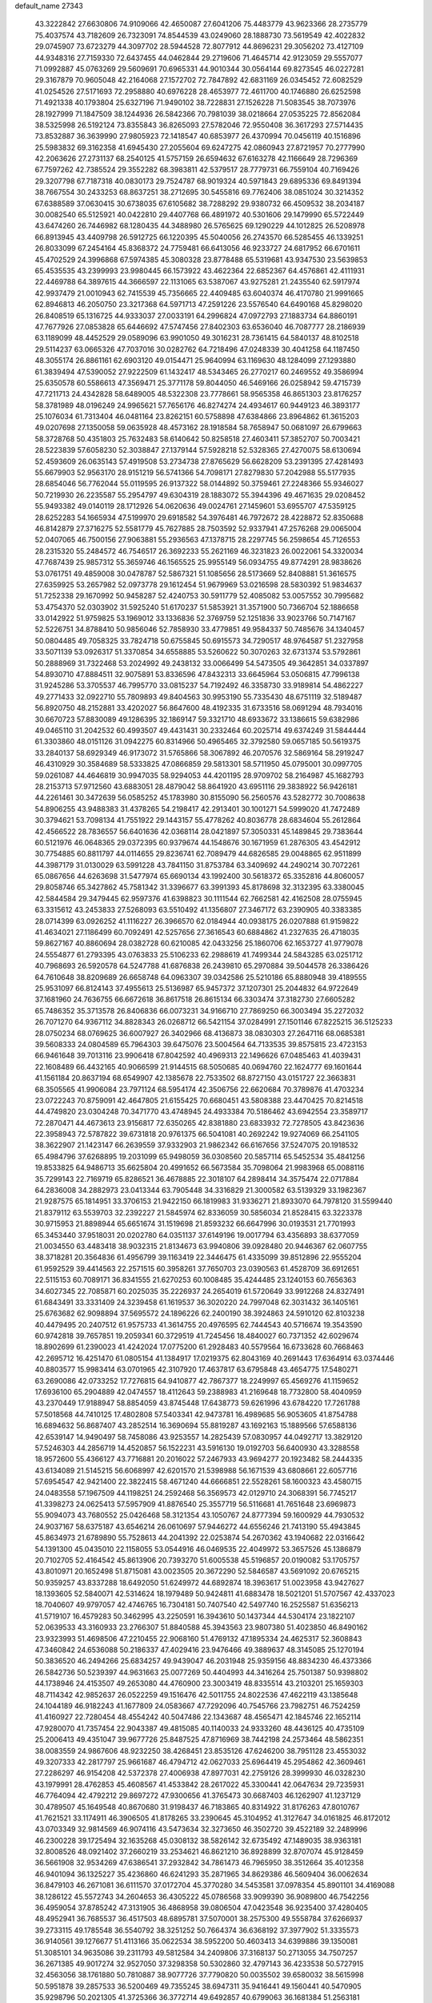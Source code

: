 default_name                                                                    
27343
  43.3222842  27.6630806  74.9109066  42.4650087  27.6041206  75.4483779
  43.9623366  28.2735779  75.4037574  43.7182609  26.7323091  74.8544539
  43.0249060  28.1888730  73.5619549  42.4022832  29.0745907  73.6723279
  44.3097702  28.5944528  72.8077912  44.8696231  29.3056202  73.4127109
  44.9348316  27.7159330  72.6437455  44.0462844  29.2719606  71.4645714
  42.9123059  29.5557077  71.0992887  45.0763269  29.5609691  70.6965331
  44.9010344  30.0564144  69.8273545  46.0227281  29.3167879  70.9605048
  42.2164068  27.1572702  72.7847892  42.6831169  26.0345452  72.6082529
  41.0254526  27.5171693  72.2958880  40.6976228  28.4653977  72.4611700
  40.1746880  26.6252598  71.4921338  40.1793804  25.6327196  71.9490102
  38.7228831  27.1526228  71.5083545  38.7073976  28.1927999  71.1847509
  38.1244936  26.5842366  70.7981039  38.0218664  27.0535225  72.8562084
  38.5325998  26.5192124  73.8355843  36.8265093  27.5782046  72.9550408
  36.3617293  27.5714435  73.8532887  36.3639990  27.9805923  72.1418547
  40.6853977  26.4370994  70.0456119  40.1516896  25.5983832  69.3162358
  41.6945430  27.2055604  69.6247275  42.0860943  27.8721957  70.2777990
  42.2063626  27.2731137  68.2540125  41.5757159  26.6594632  67.6163278
  42.1166649  28.7296369  67.7597262  42.7385524  29.3552282  68.3983811
  42.5379517  28.7779731  66.7559104  40.7169426  29.3207798  67.7187318
  40.0830173  29.7524787  68.9019324  40.5971843  29.6895336  69.8491394
  38.7667554  30.2433253  68.8637251  38.2712695  30.5455816  69.7762406
  38.0851024  30.3214352  67.6388589  37.0630415  30.6738035  67.6105682
  38.7288292  29.9380732  66.4509532  38.2034187  30.0082540  65.5125921
  40.0422810  29.4407768  66.4891972  40.5301606  29.1479990  65.5722449
  43.6474260  26.7446982  68.1280435  44.3488980  26.5765625  69.1290229
  44.1012825  26.5208978  66.8913945  43.4409798  26.5912725  66.1220395
  45.5040056  26.2743570  66.5285455  46.1339251  26.8033099  67.2454164
  45.8368372  24.7759481  66.6413056  46.9233727  24.6817952  66.6701611
  45.4702529  24.3996868  67.5974385  45.3080328  23.8778488  65.5319681
  43.9347530  23.5639853  65.4535535  43.2399993  23.9980445  66.1573922
  43.4622364  22.6852367  64.4576861  42.4111931  22.4469788  64.3897615
  44.3666597  22.1131065  63.5387067  43.9275281  21.2435540  62.5917974
  42.9937479  21.0010943  62.7415539  45.7356665  22.4409485  63.6040374
  46.4170780  21.9991665  62.8946813  46.2050750  23.3217368  64.5971713
  47.2591226  23.5576540  64.6490168  45.8298020  26.8408519  65.1316725
  44.9333037  27.0033191  64.2996824  47.0972793  27.1883734  64.8860191
  47.7677926  27.0853828  65.6446692  47.5747456  27.8402303  63.6536040
  46.7087777  28.2186939  63.1189099  48.4452529  29.0589096  63.9901050
  49.3016231  28.7361415  64.5840137  48.8102518  29.5114237  63.0665326
  47.7037016  30.0282762  64.7218496  47.0248339  30.4041258  64.1187450
  48.3055174  26.8861161  62.6903120  49.0154471  25.9640994  63.1169630
  48.1284099  27.1293880  61.3839494  47.5390052  27.9222509  61.1432417
  48.5343465  26.2770217  60.2469552  49.3586994  25.6350578  60.5586613
  47.3569471  25.3771178  59.8044050  46.5469166  26.0258942  59.4715739
  47.7211713  24.4342828  58.6489005  48.5322308  23.7778661  58.9565358
  46.8651303  23.8176257  58.3781989  48.0196249  24.9965621  57.7656176
  46.8274274  24.4934617  60.9449123  46.3893177  25.1076034  61.7313404
  46.0481164  23.8262151  60.5758898  47.6384866  23.8964862  61.3615203
  49.0207698  27.1350058  59.0635928  48.4573162  28.1918584  58.7658947
  50.0681097  26.6799663  58.3728768  50.4351803  25.7632483  58.6140642
  50.8258518  27.4603411  57.3852707  50.7003421  28.5223839  57.6058230
  52.3038847  27.1379144  57.5928218  52.5328365  27.4270075  58.6130694
  52.4593609  26.0635143  57.4919508  53.2734738  27.8765629  56.6628209
  53.2391395  27.4281493  55.6679903  52.9563170  28.9151219  56.5741366
  54.7098171  27.8279830  57.2042988  55.5177935  28.6854046  56.7762044
  55.0119595  26.9137322  58.0144892  50.3759461  27.2248366  55.9346027
  50.7219930  26.2235587  55.2954797  49.6304319  28.1883072  55.3944396
  49.4671635  29.0208452  55.9493382  49.0140119  28.1712926  54.0620636
  49.0024761  27.1459601  53.6955707  47.5359125  28.6252283  54.1665934
  47.5199970  29.6918582  54.3976481  46.7972672  28.4228872  52.8350688
  46.8142879  27.3716275  52.5581779  45.7627885  28.7503592  52.9337941
  47.2576268  29.0065004  52.0407065  46.7500156  27.9063881  55.2936563
  47.1378715  28.2297745  56.2598654  45.7126553  28.2315320  55.2484572
  46.7546517  26.3692233  55.2621169  46.3231823  26.0022061  54.3320034
  47.7687439  25.9857312  55.3659746  46.1565525  25.9955149  56.0934755
  49.8774291  28.9838626  53.0761751  49.4859008  30.0478787  52.5867321
  51.1085656  28.5173669  52.8408881  51.3616575  27.6359925  53.2657982
  52.0973778  29.1612454  51.9679969  53.0216598  28.5830392  51.9834637
  51.7252338  29.1670992  50.9458287  52.4240753  30.5911779  52.4085082
  53.0057552  30.7995682  53.4754370  52.0303902  31.5925240  51.6170237
  51.5853921  31.3571900  50.7366704  52.1886658  33.0142922  51.9759825
  53.1969012  33.1336836  52.3769759  52.1251836  33.9023766  50.7147167
  52.5226751  34.8788410  50.9856046  52.7858930  33.4779851  49.9584337
  50.7485676  34.1340457  50.0804485  49.7058325  33.7824718  50.6755845
  50.6915573  34.7290517  48.9764587  51.2327958  33.5071139  53.0926317
  51.3370854  34.6558885  53.5260622  50.3070263  32.6731374  53.5792861
  50.2888969  31.7322468  53.2024992  49.2438132  33.0066499  54.5473505
  49.3642851  34.0337897  54.8930710  47.8884511  32.9075891  53.8336596
  47.8432313  33.6645964  53.0506815  47.7996138  31.9245286  53.3705537
  46.7995770  33.0815237  54.7192492  46.3358730  33.9189814  54.4862227
  49.2771433  32.0922710  55.7809893  49.8404563  30.9953190  55.7335430
  48.6751119  32.5189487  56.8920750  48.2152881  33.4202027  56.8647600
  48.4192335  31.6733516  58.0691294  48.7934016  30.6670723  57.8830089
  49.1286395  32.1869147  59.3321710  48.6933672  33.1386615  59.6382986
  49.0465110  31.2042532  60.4993507  49.4431431  30.2332464  60.2025714
  49.6374249  31.5844444  61.3303860  48.0151126  31.0942275  60.8314966
  50.4965465  32.3792580  59.0657185  50.5619375  33.2840137  58.6929349
  46.9173072  31.5765866  58.3067892  46.2070576  32.5869164  58.2919247
  46.4310929  30.3584689  58.5333825  47.0866859  29.5813301  58.5711950
  45.0795001  30.0997705  59.0261087  44.4646819  30.9947035  58.9294053
  44.4201195  28.9709702  58.2164987  45.1682793  28.2153713  57.9712560
  43.6883051  28.4879042  58.8641920  43.6951116  29.3838922  56.9426181
  44.2261461  30.3472639  56.0585252  45.1783980  30.8155090  56.2560576
  43.5282772  30.7008638  54.8906255  43.9488383  31.4378265  54.2198417
  42.2913401  30.1001271  54.5999020  41.7472489  30.3794621  53.7098134
  41.7551922  29.1443157  55.4778262  40.8036778  28.6834604  55.2612864
  42.4566522  28.7836557  56.6401636  42.0368114  28.0421897  57.3050331
  45.1489845  29.7383644  60.5121976  46.0648365  29.0372395  60.9379674
  44.1548676  30.1671959  61.2876305  43.4542912  30.7754885  60.8811797
  44.0114655  29.8236741  62.7089479  44.6826585  29.0048865  62.9511899
  44.3987179  31.0130029  63.5991228  43.7841150  31.8753784  63.3409692
  44.2490214  30.7072261  65.0867656  44.6263698  31.5477974  65.6690134
  43.1992400  30.5618372  65.3352816  44.8060057  29.8058746  65.3427862
  45.7581342  31.3396677  63.3991393  45.8178698  32.3132395  63.3380045
  42.5844584  29.3479445  62.9597376  41.6398823  30.1111544  62.7662581
  42.4162508  28.0755945  63.3315612  43.2453833  27.5268093  63.5510492
  41.1356807  27.3467172  63.2390905  40.3383385  28.0714399  63.0926252
  41.1116227  26.3966570  62.0184944  40.0938175  26.0207888  61.9159822
  41.4634021  27.1186499  60.7092491  42.5257656  27.3616543  60.6884862
  41.2327635  26.4718035  59.8627167  40.8860694  28.0382728  60.6210085
  42.0433256  25.1860706  62.1653727  41.9779078  24.5554877  61.2793395
  43.0763833  25.5106233  62.2988619  41.7499344  24.5843285  63.0251712
  40.7968693  26.5920578  64.5247788  41.6876838  26.2439810  65.2970884
  39.5044578  26.3386426  64.7610648  38.8209689  26.6658748  64.0963307
  39.0342586  25.5210186  65.8880948  39.4189555  25.9531097  66.8124143
  37.4955613  25.5136987  65.9457372  37.1207301  25.2044832  64.9722649
  37.1681960  24.7636755  66.6672618  36.8617518  26.8615134  66.3303474
  37.3182730  27.6605282  65.7486352  35.3713578  26.8406836  66.0073231
  34.9166710  27.7869250  66.3003494  35.2272032  26.7071270  64.9367112
  34.8828343  26.0268712  66.5421154  37.0284991  27.1501146  67.8225215
  36.5125233  28.0750234  68.0769625  36.6007927  26.3402966  68.4136873
  38.0830303  27.2647116  68.0685381  39.5608333  24.0804589  65.7964303
  39.6475076  23.5004564  64.7133535  39.8575815  23.4723153  66.9461648
  39.7013116  23.9906418  67.8042592  40.4969313  22.1496626  67.0485463
  41.4039431  22.1608489  66.4432165  40.9066599  21.9144515  68.5050685
  40.0694760  22.1624777  69.1601644  41.1561184  20.8637194  68.6549907
  42.1385678  22.7533502  68.8727150  43.0151727  22.3663831  68.3505565
  41.9906084  23.7971124  68.5954174  42.3506756  22.6620684  70.3789876
  41.4703234  23.0722243  70.8759091  42.4647805  21.6155425  70.6680451
  43.5808388  23.4470425  70.8214518  44.4749820  23.0304248  70.3471770
  43.4748945  24.4933384  70.5186462  43.6942554  23.3589717  72.2870471
  44.4673613  23.9156817  72.6350265  42.8381880  23.6833932  72.7278505
  43.8423636  22.3958943  72.5787822  39.6731818  20.9761375  66.5041081
  40.2692242  19.9274069  66.2541105  38.3622907  21.1423147  66.2639559
  37.9332903  21.9862342  66.6167656  37.5247075  20.1918532  65.4984796
  37.6268895  19.2031099  65.9498059  36.0308560  20.5857114  65.5452534
  35.4841256  19.8533825  64.9486713  35.6625804  20.4991652  66.5673584
  35.7098064  21.9983968  65.0088116  35.7299143  22.7169719  65.8286521
  36.4678885  22.3018107  64.2898414  34.3575474  22.0717884  64.2836008
  34.2882973  23.0413344  63.7905448  34.3316829  21.3000582  63.5139329
  33.1982367  21.9287575  65.1814951  33.3706153  21.9422150  66.1819983
  31.9336271  21.8933070  64.7978120  31.5599440  21.8379112  63.5539703
  32.2392227  21.5845974  62.8336059  30.5856034  21.8528415  63.3223378
  30.9715953  21.8898944  65.6651674  31.1519698  21.8593232  66.6647996
  30.0193531  21.7701993  65.3453440  37.9518031  20.0202780  64.0351137
  37.6149196  19.0017794  63.4356893  38.6377059  21.0034550  63.4483418
  38.9032315  21.8134673  63.9940806  39.0928480  20.9446367  62.0607755
  38.3718281  20.3564836  61.4956799  39.1163419  22.3446475  61.4335099
  39.8512896  22.9555204  61.9592529  39.4414563  22.2571515  60.3958261
  37.7650703  23.0390563  61.4528709  36.6912651  22.5115153  60.7089171
  36.8341555  21.6270253  60.1008485  35.4244485  23.1240153  60.7656363
  34.6027345  22.7085871  60.2025035  35.2226937  24.2654019  61.5720649
  33.9912268  24.8327491  61.6843491  33.3331409  24.3239458  61.1619537
  36.3020220  24.7997048  62.3031432  36.1405161  25.6763682  62.9098894
  37.5695572  24.1896226  62.2400190  38.3924863  24.5910120  62.8103238
  40.4479495  20.2407512  61.9575733  41.3614755  20.4976595  62.7444543
  40.5716674  19.3543590  60.9742818  39.7657851  19.2059341  60.3729519
  41.7245456  18.4840027  60.7371352  42.6029674  18.8902699  61.2390023
  41.4242024  17.0775200  61.2928483  40.5579564  16.6733628  60.7668463
  42.2695712  16.4251470  61.0805154  41.1384917  17.0219375  62.8043169
  40.2691443  17.6364914  63.0374446  40.8803577  15.9983414  63.0701965
  42.3107920  17.4637817  63.6795848  43.4654775  17.5480271  63.2690086
  42.0733252  17.7276815  64.9410877  42.7867377  18.2249997  65.4569276
  41.1159652  17.6936100  65.2904889  42.0474557  18.4112643  59.2388983
  41.2169648  18.7732800  58.4040959  43.2370449  17.9188947  58.8854059
  43.8745448  17.6438773  59.6261996  43.6784220  17.7261788  57.5018568
  44.7410125  17.4802808  57.5403341  42.9473781  16.4989685  56.9053605
  41.8754788  16.6894632  56.8687407  43.2852514  16.3690694  55.8819287
  43.1692163  15.1889566  57.6588136  42.6539147  14.9490497  58.7458086
  43.9253557  14.2825439  57.0830957  44.0492717  13.3829120  57.5246303
  44.2856719  14.4520857  56.1522231  43.5916130  19.0192703  56.6400930
  43.3288558  18.9572600  55.4366127  43.7716881  20.2016022  57.2467933
  43.9694277  20.1923482  58.2444335  43.6134089  21.5145215  56.6068997
  42.6201570  21.5398988  56.1671539  43.6808661  22.6057716  57.6954547
  42.9421400  22.3822415  58.4671240  44.6666851  22.5528261  58.1600323
  43.4580715  24.0483558  57.1967509  44.1198251  24.2592468  56.3569573
  42.0129710  24.3068391  56.7745217  41.3398273  24.0625413  57.5957909
  41.8876540  25.3557719  56.5116681  41.7651648  23.6969873  55.9094073
  43.7680552  25.0426468  58.3121354  43.1050767  24.8777394  59.1600929
  44.7930532  24.9037167  58.6375187  43.6546214  26.0610697  57.9446272
  44.6556246  21.7413190  55.4943845  45.8634973  21.6789890  55.7528613
  44.2041392  22.0253874  54.2670362  43.1940682  22.0316642  54.1391300
  45.0435010  22.1158055  53.0544916  46.0469535  22.4049972  53.3657526
  45.1386879  20.7102705  52.4164542  45.8613906  20.7393270  51.6005538
  45.5196857  20.0190082  53.1705757  43.8010971  20.1652498  51.8715081
  43.0023505  20.3672290  52.5846587  43.5691092  20.6765215  50.9359257
  43.8337288  18.6492050  51.6249972  44.6892874  18.3963617  51.0023958
  43.9427627  18.1393605  52.5840071  42.5314624  18.1979489  50.9424811
  41.6883478  18.5021201  51.5707567  42.4337023  18.7040607  49.9797057
  42.4746765  16.7304181  50.7407540  42.5497740  16.2525587  51.6356213
  41.5719107  16.4579283  50.3462995  43.2250591  16.3943610  50.1437344
  44.5304174  23.1822107  52.0639533  43.3160933  23.2766307  51.8840588
  45.3943563  23.9807380  51.4023850  46.8490162  23.9323993  51.4698506
  47.2210455  22.9068160  51.4769132  47.1895334  24.4625317  52.3608843
  47.3460842  24.6536088  50.2186337  47.4029416  23.9476466  49.3889637
  48.3145085  25.1270194  50.3836520  46.2494266  25.6834257  49.9439047
  46.2031948  25.9359156  48.8834230  46.4373366  26.5842736  50.5239397
  44.9631663  25.0077269  50.4404993  44.3416264  25.7501387  50.9398802
  44.1738946  24.4153507  49.2653080  44.4760900  23.3003419  48.8335514
  43.2103201  25.1659303  48.7114342  42.9852637  26.0522259  49.1516476
  42.5011755  24.8022536  47.4622119  43.1385648  24.1044189  46.9182243
  41.1677809  24.0583667  47.7292096  40.7545766  23.7982751  46.7524259
  41.4160927  22.7280454  48.4554242  40.5047486  22.1343687  48.4565471
  42.1845746  22.1652114  47.9280070  41.7357454  22.9043387  49.4815085
  40.1140033  24.9333260  48.4436125  40.4735109  25.2006413  49.4351047
  39.9677726  25.8487525  47.8716969  38.7442198  24.2573464  48.5862351
  38.0083559  24.9867606  48.9232250  38.4268451  23.8535126  47.6246200
  38.7951128  23.4553032  49.3207333  42.2817797  25.9661687  46.4794712
  42.0627033  25.6964419  45.2954862  42.3609461  27.2286297  46.9154208
  42.5372378  27.4006938  47.8977031  42.2759126  28.3999930  46.0328230
  43.1979991  28.4762853  45.4608567  41.4533842  28.2617022  45.3300441
  42.0647634  29.7235931  46.7764094  42.4792212  29.8697272  47.9300656
  41.3765473  30.6687403  46.1262907  41.1237129  30.4789507  45.1649548
  40.8670680  31.9198437  46.7183865  40.8314922  31.8176263  47.8010767
  41.7621521  33.1174911  46.3906505  41.8178265  33.2390645  45.3104952
  41.3127647  34.0161825  46.8172012  43.0703349  32.9814569  46.9074116
  43.5473634  32.3273650  46.3502720  39.4522189  32.2489996  46.2300228
  39.1725494  32.1635268  45.0308132  38.5826142  32.6735492  47.1489035
  38.9363181  32.8008526  48.0921402  37.2660219  33.2534621  46.8621210
  36.8928899  32.8707074  45.9128459  36.5661908  32.9534269  47.6386541
  37.2932842  34.7861473  46.7965950  38.3512664  35.4012358  46.9401094
  36.1325227  35.4236860  46.6241293  35.2871965  34.8629386  46.5609404
  36.0062634  36.8479103  46.2671081  36.6111570  37.0172704  45.3770280
  34.5453581  37.0978354  45.8901101  34.4169088  38.1286122  45.5572743
  34.2604653  36.4305222  45.0786568  33.9099390  36.9089800  46.7542256
  36.4959054  37.8785242  47.3131905  36.4868958  39.0806504  47.0423548
  36.9235400  37.4280405  48.4952941  36.7685537  36.4517503  48.6895781
  37.5070001  38.2575300  49.5558784  37.6266937  39.2733115  49.1785548
  36.5540792  38.3251252  50.7664374  36.6368192  37.3977902  51.3335573
  36.9140561  39.1276677  51.4113166  35.0622534  38.5952200  50.4603413
  34.6399886  39.1350081  51.3085101  34.9635086  39.2311793  49.5812584
  34.2409806  37.3168137  50.2713055  34.7507257  36.2671385  49.9017274
  32.9527050  37.3298358  50.5302860  32.4797143  36.4233538  50.5727915
  32.4563056  38.1761880  50.7810887  38.9077726  37.7790820  50.0035502
  39.6580032  38.5615998  50.5951878  39.2857533  36.5200469  49.7355245
  38.6947311  35.9416441  49.1560441  40.5470905  35.9298796  50.2021305
  41.3725366  36.3772714  49.6492857  40.6799063  36.1681384  51.2563181
  40.6565254  34.4079804  50.0434289  39.7919957  33.7615821  49.4494113
  41.7534826  33.8493980  50.5632357  42.3928109  34.4608281  51.0493065
  42.1661355  32.4382089  50.4232695  42.2631007  32.2156570  49.3616114
  43.5708256  32.2562260  51.0562344  43.5358595  32.6770638  52.0632355
  44.0146130  30.7834794  51.1784822  45.0204931  30.7171321  51.5891925
  43.3614687  30.2324153  51.8522045  44.0108536  30.3071383  50.1987120
  44.6288801  33.0295787  50.2318410  44.8950043  32.4557652  49.3424863
  44.2274084  33.9853730  49.8959850  45.8948765  33.3384172  51.0357178
  46.6010097  33.8733163  50.4057559  45.6437677  33.9605063  51.8937639
  46.3680239  32.4215414  51.3777915  41.1276046  31.4564613  51.0015527
  40.4196420  31.7672169  51.9625395  41.0679761  30.2427296  50.4426806
  41.6854800  30.0504728  49.6580847  40.2289875  29.1279865  50.9120720
  39.9643543  29.3388357  51.9453450  38.8980011  29.0576254  50.1304714
  38.3258789  29.9529910  50.3748537  39.0850203  29.0372476  48.6128065
  38.1083098  29.0151457  48.1334596  39.5911394  29.9409805  48.2914198
  39.6625402  28.1657451  48.3078676  38.0373202  27.8442746  50.4993557
  37.8542510  27.8188174  51.5674324  37.0763298  27.9156270  49.9995129
  38.5206225  26.9179311  50.1934050  40.9901614  27.7948596  50.9372876
  41.7762275  27.4764788  50.0393356  40.7270223  27.0128535  51.9867285
  40.0413439  27.3493152  52.6553335  41.2873789  25.6850764  52.2455112
  41.9542297  25.4006119  51.4318259  42.0987089  25.7320509  53.5485837
  41.4534933  26.0554605  54.3663427  42.4671186  24.7307880  53.7770422
  43.5156186  26.8558024  53.4103761  42.8677029  27.9932983  53.6962698
  40.1869224  24.6135584  52.3499485  39.0652030  24.9176323  52.7483311
  40.5199731  23.3583296  52.0521930  41.4864949  23.1904833  51.7956961
  39.7460350  22.1745639  52.4332706  38.6848127  22.4222004  52.4712819
  39.9550673  21.0933771  51.3691670  41.0191403  20.9235558  51.2112478
  39.4959628  20.1612071  51.6982469  39.4954903  21.4058006  50.4342592
  40.1747077  21.6566856  53.8192578  41.3298511  21.8356405  54.2072667
  39.2702298  20.9901601  54.5381422  38.3264887  20.9154554  54.1683456
  39.5162601  20.3274621  55.8228586  40.5225198  19.9047259  55.8289306
  39.4133897  21.3762343  56.9410638  38.4120270  21.8070407  56.9570280
  39.6190453  20.9148597  57.9074018  40.1408639  22.1656829  56.7713893
  38.5143486  19.1800580  56.0645981  37.4907704  19.0885866  55.3884557
  38.7733850  18.3397756  57.0665104  39.6432604  18.4793250  57.5700696
  37.7856200  17.4624210  57.7053675  36.9316399  17.3283697  57.0430642
  38.4141916  16.0820447  57.9475780  38.7786876  15.6952885  56.9942147
  39.2807270  16.1982109  58.6007070  37.4729487  15.0519429  58.5509605
  36.5902722  14.3379788  57.7174419  36.5736222  14.5316781  56.6515410
  35.7295373  13.3666504  58.2656537  35.0552149  12.8141550  57.6289039
  35.7447559  13.0976220  59.6502299  34.9110736  12.1525693  60.1672249
  34.9899411  12.0924846  61.1430260  36.6358069  13.8077196  60.4841600
  36.6555048  13.5994519  61.5436297  37.4941654  14.7837409  59.9353681
  38.1681440  15.3311102  60.5816975  37.2777759  18.0954356  59.0128617
  38.0569648  18.7004561  59.7491295  35.9885290  17.9503255  59.3182604
  35.3956786  17.4593526  58.6550049  35.3521896  18.4080226  60.5607025
  36.0539341  19.0220341  61.1272166  34.1582800  19.3099926  60.1867746
  34.5317533  20.1392955  59.5832408  33.4665957  18.7376768  59.5666497
  33.3766418  19.8837555  61.3759001  33.2210270  19.2025886  62.4116930
  32.8820119  21.0293459  61.2697352  34.9726455  17.2015229  61.4410326
  34.1364238  16.3815070  61.0611351  35.5805634  17.0895844  62.6264082
  36.2739646  17.7903751  62.8702174  35.3986795  15.9755571  63.5650477
  35.4462146  15.0459938  62.9966978  36.5854511  16.0015273  64.5372040
  37.5233352  15.9624502  63.9809963  36.5593721  16.9148637  65.1330104
  36.5368342  15.1422307  65.2042017  34.0470120  15.9587844  64.3219078
  33.7754760  15.0209858  65.0823371  33.1953239  16.9728013  64.1416876
  33.4733259  17.7247950  63.5110057  31.8633811  17.0752377  64.7603795
  31.7329201  16.2728670  65.4863879  31.7341286  18.4160622  65.5154122
  31.8180176  19.2109779  64.7770890  30.3487744  18.5333803  66.1680042
  29.5770762  18.6518932  65.4075820  30.1382592  17.6395353  66.7546354
  30.3131201  19.4007556  66.8271791  32.8412315  18.6566350  66.5705794
  33.8121011  18.6505117  66.0781718  32.7067143  19.6516799  66.9953462
  32.8880652  17.6525241  67.7283833  33.0549322  16.6492780  67.3448057
  33.7096638  17.9126176  68.3951070  31.9581345  17.6786398  68.2953460
  30.7524224  16.8995849  63.7141175  29.7643813  16.2083017  63.9743301
  30.9128887  17.4674687  62.5140103  31.7262117  18.0684652  62.3827849
  30.0504196  17.1820278  61.3530559  29.0211277  17.0780290  61.6967652
  30.1052700  18.3592956  60.3617242  31.1272816  18.4593311  59.9971637
  29.4674983  18.1156697  59.5124416  29.6481658  19.7202329  60.9206734
  30.2994020  20.0221564  61.7392188  29.7271343  20.7749595  59.8171053
  30.7499251  20.8401986  59.4448248  29.0578736  20.5108093  58.9989076
  29.4416994  21.7484336  60.2164756  28.2062945  19.6866660  61.4291581
  27.8961452  20.6937962  61.7043539  27.5390592  19.3092818  60.6533976
  28.1374839  19.0549787  62.3130025  30.3968897  15.8449656  60.6618136
  29.5920694  15.3205716  59.8886492  31.5691406  15.2815765  60.9653213
  32.2128977  15.8402193  61.5135493  32.0913045  13.9870852  60.4992220
  33.0981537  13.9015753  60.9082714  31.2840637  12.8128274  61.0796144
  30.2827542  12.8163426  60.6480131  31.7758750  11.8812086  60.7962989
  31.1602037  12.8518268  62.6062605  32.1562284  12.8083240  63.0476538
  30.6855863  13.7823109  62.9218721  30.3247721  11.6722276  63.0971386
  30.6995522  10.4993298  62.8268207  29.2737580  11.9083890  63.7457373
  32.2712902  13.9007194  58.9741876  31.9569452  12.8812799  58.3528369
  32.7302662  14.9874397  58.3464925  33.0552068  15.7576266  58.9224448
  32.7470234  15.1633264  56.8822162  32.9931679  14.2115854  56.4078927
  31.3415275  15.5844174  56.4111442  31.3164657  15.6057558  55.3209356
  30.6261919  14.8314031  56.7435312  30.9157256  16.9667881  56.9372343
  31.0521895  17.0171683  58.0152557  31.5388129  17.7342529  56.4777150
  29.4545633  17.2722507  56.6043339  29.2587333  18.3216803  56.8339157
  29.3014350  17.1164915  55.5350087  28.5153383  16.4246811  57.3622382
  28.8997585  15.7759600  58.0387425  27.2039303  16.4315397  57.2214255
  26.5901933  17.2648825  56.4379293  27.1185499  17.9161177  55.8662344
  25.5887534  17.2110883  56.3738910  26.4457908  15.5971643  57.8623695
  26.8500260  14.8862710  58.4632267  25.4503748  15.6302531  57.6861734
  33.7988371  16.1702114  56.4261948  34.2812432  16.9707365  57.2265660
  34.1147315  16.1684902  55.1335186  33.6765493  15.4789980  54.5330492
  34.9173754  17.2311457  54.5273031  35.7789195  17.4054260  55.1695797
  35.4407813  16.7980639  53.1544212  34.5901584  16.6126596  52.4997907
  36.0225917  17.6144124  52.7373282  36.3401998  15.5776669  53.1780355
  37.1476359  15.3690487  54.0763583  36.2567536  14.7569979  52.1617820
  36.8140117  13.9120591  52.1583019  35.6337872  14.9838118  51.3948070
  34.1440399  18.5606163  54.4147144  32.9324859  18.5761906  54.1776769
  34.8677776  19.6747292  54.5280969  35.8628222  19.5647468  54.7069142
  34.3754610  21.0608683  54.4634599  33.4612785  21.0853015  53.8701207
  34.0417457  21.6164020  55.8693840  33.6825230  22.6369456  55.7430165
  32.9229299  20.8291968  56.5627941  32.6166360  21.3504367  57.4703817
  32.0650730  20.7469797  55.8956292  33.2684040  19.8302040  56.8300937
  35.2525337  21.6689396  56.8137010  34.9532951  22.1056797  57.7661770
  35.6391813  20.6645986  56.9902842  36.0395433  22.2872893  56.3847084
  35.3986353  21.9696977  53.7674528  36.5886971  21.6560692  53.7118883
  34.9460983  23.1113816  53.2518639  33.9509766  23.2979053  53.3234990
  35.7885139  24.2090776  52.7803265  36.8250541  23.8771704  52.7446518
  35.3696089  24.5919140  51.3597423  34.3458057  24.9598567  51.3718880
  36.0298020  25.3695037  50.9744122  35.4218823  23.7238541  50.7059661
  35.6991331  25.4105309  53.7367169  34.6164357  25.7341683  54.2267251
  36.8280374  26.0837284  53.9768243  37.6685587  25.7461772  53.5176577
  36.9879823  27.1975619  54.9236246  36.0067544  27.5067735  55.2811804
  37.8226951  26.7574647  56.1558865  38.8245804  26.4917053  55.8122879
  37.9593634  27.9327066  57.1463839  38.6402568  27.6656715  57.9525031
  38.3754751  28.8112751  56.6551501  36.9846375  28.1871403  57.5646955
  37.2203616  25.5085267  56.8460532  36.1934410  25.7170882  57.1377806
  37.2046213  24.6822212  56.1351774  37.9878035  25.0150806  58.0797021
  37.5810588  24.0532386  58.3916321  39.0427448  24.8907099  57.8367202
  37.8795594  25.7177285  58.9054190  37.6417487  28.3863062  54.2039025
  38.8175817  28.3160198  53.8387724  36.8983713  29.4798442  53.9987491
  35.9485087  29.4630348  54.3637186  37.3963086  30.7515738  53.4341716
  38.2506627  30.5477406  52.7891136  36.2807173  31.3906054  52.5830187
  35.8787881  30.6429386  51.8962252  35.4760246  31.7143501  53.2456675
  36.7820958  32.5901553  51.7599508  37.3754506  33.2459371  52.3948320
  37.4238093  32.2355514  50.9519020  35.6517095  33.4482186  51.1798180
  34.9895371  33.7700072  51.9856449  36.1191186  34.3345433  50.7513149
  34.8241350  32.7589753  50.0892842  35.4972422  32.4145490  49.3018144
  34.3091219  31.8843463  50.4984514  33.8314563  33.6994281  49.5204295
  34.2099025  34.6339282  49.4052113  33.4883992  33.3919873  48.6169763
  33.0208583  33.8265884  50.1289372  37.8652825  31.6949740  54.5530716
  37.1839939  31.7848580  55.5740346  38.9729473  32.4256441  54.3551634
  39.4728838  32.2863526  53.4806751  39.5032819  33.4416891  55.2886756
  38.9581256  33.3701710  56.2333857  40.9806402  33.1456772  55.5971166
  41.0631543  32.1408961  56.0112663  41.5574335  33.1933517  54.6711512
  41.5598995  34.1467291  56.6111897  41.4131841  35.1651499  56.2519186
  41.0393145  34.0407884  57.5637189  43.0627881  33.9549842  56.8161058
  43.2736047  32.9652480  57.2230827  43.5703961  34.0696593  55.8566698
  43.5405259  35.0352731  57.7868788  43.1047291  35.9940426  57.4900027
  43.1891074  34.7954988  58.7938339  45.0086208  35.1563830  57.7730774
  45.4662814  34.2853940  58.0402107  45.3438501  35.4289066  56.8578088
  45.3083368  35.8736816  58.4290183  39.3384411  34.8791257  54.7747315
  39.8463958  35.2439069  53.7103723  38.7219186  35.7165992  55.6035571
  38.3608218  35.3243682  56.4682020  38.6561615  37.1769054  55.5069243
  39.0478209  37.5198392  54.5481682  37.1866350  37.6223845  55.6452166
  36.7524922  37.1091756  56.5027203  37.1839881  38.6891048  55.8752461
  36.2622207  37.4246218  54.4282389  36.5944294  38.0879494  53.6322358
  36.1672847  35.9994324  53.8785039  37.1010058  35.7358654  53.3859865
  35.9611876  35.2981612  54.6879607  35.3687944  35.9419709  53.1386037
  34.8497213  37.8331870  54.8421094  34.4677649  37.1473809  55.5991769
  34.8785062  38.8385075  55.2536916  34.1891408  37.8157807  53.9754166
  39.4949177  37.8057899  56.6382743  39.5911804  37.2427089  57.7306831
  40.0440138  39.0039953  56.4247919  39.9704161  39.4226819  55.5013403
  40.6884032  39.7893756  57.4880812  40.1414395  39.6061272  58.4094896
  42.1257853  39.3183052  57.7138531  42.1403130  38.2377176  57.8653462
  42.7145188  39.5603641  56.8290879  42.6975610  39.9503340  58.8463834
  42.6793525  39.2931719  59.5915275  40.6407315  41.2962587  57.2120641
  40.7797854  41.7352625  56.0678424  40.4013770  42.0817581  58.2713068
  40.2997785  41.5941105  59.1575239  40.1333377  43.5358027  58.2570831
  39.7359391  43.8012613  59.2362342  41.4541942  44.3210013  58.0781269
  41.9288311  44.0370830  57.1380172  41.2391501  45.3898432  58.0500640
  42.4249926  44.0665407  59.2366432  41.9391366  44.3606908  60.1679044
  42.6674350  43.0037865  59.2837820  43.7328335  44.8505573  59.1054683
  44.2431834  44.5566089  58.1853326  43.5161300  45.9205554  59.0701567
  44.5811960  44.5499807  60.2661297  44.2633789  43.8287519  60.9035383
  45.7344027  45.0809364  60.6057552  46.3606793  45.9859640  59.9165122
  45.9691555  46.3498061  59.0530368  47.2497363  46.3476008  60.2387714
  46.2839608  44.6638846  61.6973824  45.8241101  43.9253311  62.2210977
  47.2076684  44.9810621  61.9579701  39.0251895  43.9534826  57.2634719
  39.2026643  44.9403471  56.5451405  37.8679060  43.2584473  57.1922780
  37.4067479  42.2092542  58.0954600  37.6124718  42.4545472  59.1385692
  37.8797227  41.2625416  57.8312596  35.9023754  42.0955960  57.8631264
  35.3764996  42.8292932  58.4759061  35.5368488  41.0886225  58.0683265
  35.7728271  42.4596948  56.3834722  34.7723199  42.8213247  56.1434825
  36.0167928  41.5879548  55.7736163  36.8436075  43.5375221  56.1762573
  37.2722510  43.4296772  55.1787586  36.2459195  44.9501911  56.2865101
  35.8734299  45.5440451  55.2849659  36.1885712  45.5129359  57.4946149
  36.5333333  44.9781941  58.2763879  35.6773218  46.8583494  57.7895926
  34.7148600  46.9845208  57.2964361  35.4379237  46.9477053  59.3103199
  35.3319152  47.9916428  59.6085590  34.4883009  46.4599987  59.5321435
  36.5240726  46.2930100  60.1487020  37.8038545  46.8725107  60.2173307
  37.9983697  47.8240045  59.7406234  38.8364684  46.2172661  60.9071339
  39.8148343  46.6685474  60.9503529  38.5898514  44.9969961  61.5583165
  39.3805240  44.5181892  62.1192100  37.3106688  44.4164975  61.4984391
  37.1139873  43.4826418  62.0095630  36.2814944  45.0594334  60.7868793
  35.3008418  44.6061292  60.7395257  36.5660274  48.0197196  57.2872765
  36.1249888  49.1626721  57.3335612  37.7965265  47.7661035  56.8158413
  38.0912036  46.8003361  56.7468297  38.7993578  48.8024741  56.4887323
  38.9230643  49.4316418  57.3709643  40.1324492  48.0723541  56.2215309
  40.3145668  47.3683540  57.0341535  40.0219978  47.4917726  55.3039743
  41.3894209  48.9497802  56.0781126  42.1993196  48.3145550  55.7190084
  41.2280482  49.7161215  55.3213508  41.8689289  49.6137664  57.3712013
  41.2862472  49.5046155  58.4482425  42.9703976  50.3246542  57.3178179
  43.2611193  50.8351884  58.1361525  43.5101917  50.3613206  56.4559875
  38.3928355  49.7474035  55.3277793  38.8918959  50.8737731  55.2387815
  37.4582292  49.3055414  54.4773341  37.1217855  48.3629913  54.6214790
  36.7124363  50.0966645  53.4923671  36.6110291  51.1209702  53.8584245
  37.4953863  50.1227821  52.1560197  38.4488474  50.6250864  52.3187948
  37.7055475  49.1010558  51.8395715  36.7607876  50.8149950  51.0120849
  35.6211761  50.5107232  50.7025097  37.3581990  51.7399450  50.3088397
  36.8181982  52.1866500  49.5738463  38.3351010  51.9712459  50.4434650
  35.2962974  49.4896734  53.3624602  35.1430106  48.2687960  53.3100325
  34.2514303  50.3174675  53.2836136  34.4248733  51.3160663  53.3177622
  32.8494086  49.8804577  53.2208922  32.6265427  49.3184344  54.1269816
  31.9252652  51.1077155  53.1856816  32.1812881  51.7469516  52.3401099
  30.9101696  50.7404757  53.0265421  31.9093223  51.9258046  54.4901675
  30.9284646  52.3926918  54.5708616  32.0328411  51.2600721  55.3405598
  32.9527832  53.0346212  54.5952980  34.0067102  53.0147932  53.9747821
  32.7099366  54.0334802  55.4103483  33.3967194  54.7683727  55.4901833
  31.8353242  54.0400533  55.9285217  32.5301356  48.9562546  52.0288084
  31.7305557  48.0326341  52.1688823  33.1887476  49.1342821  50.8806125
  33.8654912  49.8893394  50.8367071  33.0535025  48.2496419  49.7045635
  31.9933547  48.1489828  49.4690325  33.7505029  48.8373032  48.4639776
  33.5506929  48.1773054  47.6202557  33.2631794  50.2408458  48.1045684
  32.1820815  50.2296852  47.9621136  33.5113452  50.9534406  48.8910252
  33.7354015  50.5630130  47.1760402  35.1483618  48.9032981  48.6361151
  35.3159905  49.5754798  49.3272580  33.5968768  46.8370077  49.9600744
  33.1247820  45.8751915  49.3510656  34.5536253  46.6830944  50.8833095
  34.8970020  47.5107481  51.3561989  35.0550133  45.3826854  51.3496834
  35.0416099  44.6672942  50.5267314  36.5095979  45.5121666  51.8335921
  36.5296074  46.1210496  52.7366686  36.8610186  44.5182392  52.1084613
  37.5103179  46.1094337  50.8661389  38.8400566  46.3858746  51.1941499
  39.3768404  46.9732497  50.1103254  40.3933959  47.3417254  50.0477828
  38.4663624  47.0630732  49.1263880  38.5977345  47.5250775  48.2299765
  37.2918553  46.5079985  49.5773981  36.3652835  46.4404948  49.0261110
  34.1654382  44.8303082  52.4731090  33.9060806  43.6248174  52.5272908
  33.6456021  45.7143741  53.3313291  33.9910898  46.6666075  53.2836532
  32.7538156  45.3742241  54.4368136  33.2444702  44.6225822  55.0560931
  32.5214960  46.6290623  55.2890764  32.0611848  46.3493520  56.2355023
  33.4689521  47.1298367  55.4857561  31.8540360  47.3192850  54.7744349
  31.4298906  44.7856635  53.9299824  31.0208571  43.7124944  54.3746726
  30.8025004  45.4268649  52.9337424  31.1845945  46.3226612  52.6371027
  29.5457619  44.9683553  52.3262215  28.8052826  44.8589992  53.1216805
  29.0189946  46.0160635  51.3273811  29.8252231  46.3416732  50.6666549
  28.2381444  45.5595155  50.7176235  28.4112347  47.2278305  52.0550761
  27.6037543  46.8800550  52.7012922  29.1705751  47.7054595  52.6740366
  27.8405446  48.2594516  51.0744618  28.6336235  48.6201703  50.4166102
  27.0676206  47.7841985  50.4716688  27.2387958  49.4397284  51.8461421
  26.5689882  49.0555053  52.6209715  28.0487857  49.9867870  52.3356782
  26.4789094  50.3475189  50.9578724  25.6744349  49.8811472  50.5502878
  26.1263994  51.1644598  51.4503537  27.0347658  50.6803005  50.1748851
  29.6755776  43.5860005  51.6828616  28.7965260  42.7538319  51.9133710
  30.7587764  43.2951349  50.9437297  31.4336252  44.0304408  50.7784717
  30.9724324  41.9662724  50.3247207  30.0014798  41.6252389  49.9626059
  31.8703120  42.0602925  49.0780453  31.6752252  41.1726564  48.4744188
  31.5654797  42.9295131  48.4939800  33.3860144  42.1322033  49.3284292
  33.6388440  43.0802096  49.7992153  33.6853245  41.3220627  49.9915089
  34.1655279  41.9737110  48.0134357  35.2101680  41.7679520  48.2345697
  33.7859893  41.1016630  47.4773782  34.0447754  43.1571021  47.1432083
  33.1742426  43.2398469  46.6264006  34.9841536  44.0475821  46.8710107
  36.1646048  44.0649228  47.4131403  36.4320584  43.3817841  48.1187004
  36.8504798  44.7087539  47.0421552  34.7767876  44.9927158  46.0128807
  33.8904103  45.0696488  45.5175172  35.5465920  45.6138346  45.7977125
  31.4127466  40.8649062  51.2974441  31.2634262  39.6867824  50.9836633
  31.9112188  41.2219773  52.4809774  32.1070589  42.2001661  52.6446584
  32.0717758  40.2905270  53.5979503  32.4663737  39.3415314  53.2306642
  33.0863603  40.8913249  54.5789967  34.0678562  40.9398159  54.1055756
  32.7868585  41.8957638  54.8755799  33.1427838  40.2701598  55.4726322
  30.7215456  39.9985413  54.2814769  30.2855488  38.8512129  54.3714789
  30.0309149  41.0523164  54.7219144  30.4385566  41.9739634  54.5961773
  28.7786274  40.9758406  55.4755617  28.9429803  40.3734775  56.3686837
  28.4270683  42.3993024  55.9204411  29.2648286  42.7996421  56.4938875
  28.3125637  43.0286535  55.0358335  27.1769021  42.5205879  56.7650515
  27.2376512  42.3325614  58.1609641  28.1707785  42.0650269  58.6340353
  26.0819684  42.5091982  58.9473266  26.1184785  42.3812818  60.0190197
  24.8624514  42.8663537  58.3348093  23.7543950  43.0698142  59.0938768
  22.9893774  43.2793503  58.5244513  24.8030713  43.0346127  56.9345895
  23.8739099  43.3004801  56.4569944  25.9586100  42.8663807  56.1537149
  25.9056590  43.0112117  55.0831578  27.6415723  40.3087173  54.6840322
  26.9075705  39.4929424  55.2385456  27.5517386  40.5485569  53.3673532
  28.1717977  41.2440134  52.9663938  26.5766045  39.8866510  52.4827640
  25.5699196  40.1339360  52.8288718  26.7382797  40.4264048  51.0513927
  26.5072685  41.4909327  51.0611544  27.7713402  40.2906541  50.7259594
  25.7988515  39.7345077  50.0503181  26.1302453  38.7078212  49.8914350
  24.7974544  39.7152387  50.4789153  25.7129547  40.4343869  48.6886335
  25.0133954  39.8799421  48.0607284  25.2977695  41.4320019  48.8278917
  27.0142788  40.5090998  47.9970952  27.3189460  39.7012061  47.4630107
  27.8426939  41.5356091  47.9896125  27.6699264  42.5903671  48.7292751
  26.7964862  42.7330556  49.2095034  28.2723176  43.3807314  48.5377907
  28.8882763  41.5212916  47.2220871  28.8910592  40.8540216  46.4568825
  29.4898466  42.3331183  47.1622965  26.6786725  38.3608819  52.5238625
  25.6521140  37.6913977  52.5111986  27.8813715  37.7931452  52.6035074
  28.6991688  38.3827110  52.6694501  28.0518967  36.3360624  52.6831553
  27.3662246  35.8769797  51.9689432  29.4804584  35.9719561  52.2500113
  29.6975486  36.5291475  51.3362686  30.1970251  36.2769277  53.0139953
  29.6427238  34.4733357  51.9487708  29.9055791  33.9461275  52.8680208
  28.6926055  34.0715628  51.5920416  30.7123812  34.2326917  50.8752883
  30.4540736  33.4892416  49.9002333  31.8285675  34.7836454  50.9925008
  27.6759751  35.7794657  54.0703951  27.0709853  34.7093268  54.1626017
  27.9270120  36.5441544  55.1425759  28.4126904  37.4199303  54.9901514
  27.4637804  36.2432792  56.5077231  27.7411986  35.2172736  56.7515528
  28.1530910  37.1932957  57.5095197  27.9090284  38.2193573  57.2375261
  27.7323832  37.0190876  58.4995002  29.6858549  37.0593819  57.6049735
  30.1297886  37.1752123  56.6170992  30.2401330  38.1594842  58.5130118
  31.3249807  38.0786088  58.5700719  29.9836038  39.1362979  58.1062248
  29.8172915  38.0654889  59.5139911  30.1168743  35.7116277  58.1880626
  29.8086718  34.9016026  57.5285497  31.2017596  35.6803590  58.2836798
  29.6691289  35.5696969  59.1710827  25.9291090  36.3242990  56.6556915
  25.3508813  35.5706089  57.4430733  25.2488827  37.1699586  55.8751035
  25.7860908  37.8366526  55.3294086  23.7757473  37.2563211  55.8377806
  23.3917727  37.0473315  56.8346648  23.3212601  38.6908490  55.4890136
  23.7954610  39.0065107  54.5586765  21.7997975  38.7976221  55.3231049
  21.4696316  38.2368715  54.4499985  21.3081525  38.4060973  56.2123125
  21.5117958  39.8395290  55.1834048  23.7136706  39.6665973  56.6072427
  23.2592797  39.3649471  57.5508623  24.7953571  39.6922866  56.7312889
  23.3799731  40.6720742  56.3526433  23.1366230  36.2100996  54.9104932
  22.2361664  35.4829586  55.3386303  23.5635656  36.1324705  53.6448588
  24.3231862  36.7407402  53.3556595  22.8491719  35.3867162  52.6004083
  21.7818015  35.4725159  52.7906107  23.1246648  36.0035999  51.2169007
  24.2003822  35.9939578  51.0366465  22.6658158  35.3590575  50.4671424
  22.5940638  37.4343194  50.9995023  23.1076880  38.1261988  51.6660333
  22.8708898  37.8354139  49.5501790  23.9328656  37.7425119  49.3375270
  22.3157396  37.1863435  48.8758145  22.5597855  38.8687791  49.3887136
  21.0849240  37.5564020  51.2228394  20.7575225  38.5651211  50.9671054
  20.5519225  36.8398240  50.5982418  20.8415715  37.3782068  52.2679067
  23.1387931  33.8810849  52.5622608  22.2051497  33.1011234  52.3872922
  24.3918049  33.4397701  52.7028084  25.1223444  34.1015468  52.9270616
  24.7640265  32.0458528  52.4026438  24.4123087  31.8393319  51.3903716
  26.2973408  31.9191406  52.3748743  26.6938563  32.7148447  51.7441631
  26.7019825  32.0430297  53.3794121  26.7565612  30.5749434  51.7918556
  26.6355092  29.8022718  52.5427991  26.1025053  30.3193498  50.9602765
  28.4637263  30.5167279  51.1785754  29.3728771  30.6080992  52.7393581
  29.1087315  29.7591571  53.3705153  30.4417908  30.5826952  52.5301391
  29.1292025  31.5381540  53.2523504  24.0762472  30.9979701  53.3080662
  23.8957506  29.8528594  52.8916479  23.6255327  31.3753680  54.5113909
  23.9236088  32.2916098  54.8427166  22.7812176  30.5613875  55.4079086
  23.1401732  29.5317905  55.3879466  22.9493000  31.1197206  56.8367561
  24.0079801  31.0952041  57.1000479  22.6378244  32.1652810  56.8424894
  22.1656037  30.3887980  57.9418994  22.3951513  30.8731970  58.8918556
  21.0948647  30.4956684  57.7647381  22.5134518  28.8985325  58.0514200
  22.2083746  28.3809112  57.1420620  23.5915363  28.7875613  58.1821640
  21.7864473  28.2757278  59.2464662  22.0805573  28.8120202  60.1533771
  20.7079325  28.3916186  59.1107439  22.1294253  26.8441117  59.3844471
  21.8450014  26.3128834  58.5645050  23.1356834  26.7339034  59.5006160
  21.7015015  26.4343215  60.2093119  21.2958733  30.5078311  55.0068165
  20.6498506  29.4910801  55.2475464  20.7420786  31.5759789  54.4216927
  21.3432003  32.3502868  54.1777581  19.3003949  31.6940753  54.1446086
  18.7801110  30.9047632  54.6916803  18.7709542  33.0246601  54.7088453
  17.6833581  33.0366641  54.6077870  19.0114937  33.0957201  55.7707833
  19.4461592  34.4694287  53.8404982  20.5986470  34.5759396  54.5249879
  18.9098253  31.4849787  52.6668813  17.7624517  31.1244881  52.3948196
  19.8300183  31.6535105  51.7092134  20.7393273  32.0048524  51.9945141
  19.6317358  31.3756651  50.2692675  18.6116004  31.6524700  50.0113344
  20.5584215  32.2656423  49.4037172  21.5968463  32.0566001  49.6619750
  20.3793210  32.0850917  47.8875962  19.3868265  32.4092859  47.5796046
  21.1159630  32.6868157  47.3568144  20.5246343  31.0490499  47.5880445
  20.2663660  33.7546745  49.6674126  19.2240864  33.9810371  49.4418730
  20.4579867  34.0075381  50.7085067  20.9047227  34.3788954  49.0434403
  19.7464336  29.8610482  50.0074132  20.6845200  29.3632618  49.3817977
  18.8001482  29.1086965  50.5754363  18.0961596  29.5937811  51.1180882
  18.7560088  27.6457495  50.5777773  19.7664631  27.2601169  50.7052429
  17.9405037  27.2081771  51.8069900  18.3104316  27.7307778  52.6896082
  16.8880767  27.4634060  51.6776622  18.0760677  25.7229331  52.0818463
  19.0255424  25.2708196  52.7009497  17.1490983  24.9123895  51.6449350
  17.2027172  23.9546160  51.9670104  16.3651218  25.2475589  51.0968310
  18.1813185  27.0962809  49.2565167  16.9727993  27.1906763  49.0249335
  19.0285741  26.5289976  48.3937874  20.0072179  26.4684636  48.6436647
  18.6321907  25.9130416  47.1174278  17.6565744  25.4441316  47.2456170
  18.5039624  26.9898775  46.0254611  17.7853205  27.7397508  46.3535104
  19.4677497  27.4817196  45.9026448  18.0644664  26.4712417  44.6750396
  18.8960379  25.8750579  43.7223182  18.0979628  25.5470755  42.6925139
  18.4321734  25.0550608  41.7882593  16.8273482  25.9034695  42.9451533
  16.0437457  25.7714154  42.3141598  16.7859637  26.4767863  44.1980592
  15.9158319  26.8491199  44.7225030  19.6274863  24.8216511  46.7075113
  20.8364097  24.9794083  46.9001388  19.1370757  23.7256347  46.1161078
  18.1289150  23.6794371  45.9862544  19.9249724  22.5194818  45.8051664
  20.3833346  22.1833185  46.7371632  18.9841103  21.3929343  45.3309344
  19.5484913  20.4606449  45.3140062  18.1785472  21.2745649  46.0582657
  18.3733569  21.6394896  43.9384583  17.8202782  22.5793314  43.9519205
  19.1719097  21.7239859  43.2021743  17.4188011  20.5262298  43.4839639
  16.6225025  20.4011801  44.2188517  16.9790907  20.8349742  42.5364933
  18.1394452  19.1918040  43.2739730  18.9861956  19.3575009  42.6066394
  18.5262536  18.8315791  44.2316508  17.2458892  18.1723009  42.6822270
  16.4765613  17.9584653  43.3087704  16.8280667  18.4882162  41.8074515
  17.7711905  17.3216022  42.4897993  21.0879711  22.7492879  44.8307025
  22.0002966  21.9271745  44.7882338  21.0908233  23.8499579  44.0745422
  20.2890309  24.4668839  44.1519552  22.1688283  24.2447034  43.1591923
  22.9043733  23.4415721  43.1374033  21.6243134  24.3713188  41.7208534
  20.8990356  25.1817557  41.6701891  22.4458226  24.6027393  41.0433444
  20.9749965  23.0896954  41.2344592  19.8044133  23.0533494  40.8778250
  21.6953785  21.9922067  41.2584043  21.2359744  21.1014546  41.1148049
  22.6888154  22.0221943  41.4638430  22.9649932  25.4769762  43.6338507
  23.6865526  26.0698505  42.8354167  22.8826450  25.8599574  44.9147036
  22.2367273  25.3680359  45.5265452  23.6629448  26.9591839  45.5160735
  24.4699050  27.2457459  44.8419490  22.7685666  28.2058856  45.7378491
  21.8957086  27.8961525  46.3159380  23.5090380  29.2904122  46.5460160
  24.4168245  29.5983351  46.0255273  22.8679323  30.1569292  46.6932240
  23.7714629  28.9248882  47.5385651  22.2794836  28.7897864  44.3905626
  23.1238623  29.2097423  43.8449632  21.8458203  27.9960001  43.7840910
  21.1997914  29.8664397  44.5343707  20.3779594  29.4848887  45.1368908
  21.6032988  30.7658078  44.9950383  20.8227032  30.1263857  43.5482373
  24.3037179  26.4776076  46.8246494  23.6001996  25.9857929  47.7083348
  25.6210794  26.6288725  46.9799865  26.1454403  27.0515022  46.2188772
  26.3613049  26.2689462  48.2049331  26.1910951  25.2124455  48.4098568
  27.8801352  26.4827386  47.9841670  28.0140065  27.4904946  47.5868590
  28.6855766  26.4082489  49.2934613  28.4504585  27.2593471  49.9344802
  28.4622237  25.4833486  49.8266713  29.7525904  26.4414605  49.0737078
  28.4640122  25.4974803  46.9416315  27.8386881  25.4989427  46.0509534
  29.4456899  25.8555231  46.6351192  28.6264610  24.0472039  47.4176773
  27.6983844  23.6809040  47.8524676  28.8944668  23.4174105  46.5700714
  29.4233243  23.9821956  48.1588287  25.8393727  27.0595240  49.4206667
  25.6740960  28.2768601  49.3514068  25.5769937  26.3585887  50.5289955
  25.7223654  25.3559741  50.5011428  25.0688299  26.9189343  51.7858930
  24.7443216  27.9424886  51.6118111  24.2005480  26.3447681  52.1085942
  26.0894481  26.9219165  52.9306621  27.0376064  26.1351393  52.9398608
  25.8959821  27.8056735  53.9115071  25.0878463  28.4118077  53.8457410
  26.8015715  27.9787424  55.0549987  27.8281133  27.9063443  54.6890089
  26.6000056  29.3980677  55.6198374  26.7342304  30.0958895  54.7957250
  25.5752830  29.5083603  55.9750465  27.5801596  29.7765222  56.7487875
  28.4866489  29.1782551  56.6632249  27.9723872  31.2495250  56.6285421
  27.0959532  31.8827768  56.7654037  28.7132440  31.4907166  57.3863480
  28.4055143  31.4422363  55.6483691  26.9644540  29.5686122  58.1346436
  26.1190059  30.2419756  58.2805594  26.6142425  28.5459609  58.2523754
  27.7093511  29.7688811  58.9020727  26.6083368  26.8867157  56.1224296
  25.4774957  26.6009721  56.5142420  27.7074055  26.3201240  56.6296159
  28.6005460  26.6096229  56.2442943  27.7218937  25.3816710  57.7623402
  26.7357116  24.9302493  57.8746516  28.7515484  24.2644932  57.4963152
  29.7079358  24.7251713  57.2455717  28.8961728  23.6955271  58.4168200
  28.3621534  23.2802965  56.3778212  28.1434026  23.8298653  55.4626601
  29.5292759  22.3321238  56.1024196  29.7380743  21.7261509  56.9829429
  29.2826721  21.6771961  55.2659306  30.4222025  22.9016566  55.8488492
  27.1406209  22.4425351  56.7652303  27.2994746  21.9763327  57.7381362
  26.2539697  23.0741531  56.7972119  26.9824898  21.6640078  56.0205132
  28.0284977  26.0731781  59.0993440  27.3017414  25.8707070  60.0746275
  29.0857683  26.8900511  59.1465923  29.5936685  27.0628129  58.2897292
  29.6067723  27.5237007  60.3632978  28.7684258  27.8034645  61.0040615
  30.5068709  26.5156694  61.1190327  31.1975814  26.0403977  60.4244788
  31.1030684  27.0560512  61.8523679  29.7611515  25.4345015  61.8873008
  29.8749765  24.2475807  61.6132397  29.0113414  25.8103296  62.8936705
  28.6134720  25.0965950  63.4915365  28.9122071  26.7978455  63.0969164
  30.3904709  28.8207196  60.0586951  30.7887792  29.0764556  58.9188401
  30.6465293  29.6114893  61.1053620  30.2646279  29.3205887  62.0034307
  31.5036131  30.8139141  61.1240470  32.1506455  30.8109806  60.2478530
  30.6540203  32.1060317  61.1074618  29.9440519  32.0615456  61.9333013
  31.4713535  33.3974194  61.2674195  30.8148088  34.2639447  61.1882458
  31.9387423  33.4293616  62.2509267  32.2379176  33.4557910  60.4940365
  29.8674154  32.2316543  59.7999519  29.3008558  33.1608250  59.7898774
  30.5505872  32.2124710  58.9507412  29.1618291  31.4078735  59.7187285
  32.3872842  30.7815626  62.3732920  31.9307192  30.3485710  63.4328521
  33.6308140  31.2601601  62.2886099  33.9701160  31.5932270  61.3902865
  34.4881981  31.4515154  63.4661875  33.8515015  31.7527672  64.3001743
  35.1549403  30.1206401  63.8740087  35.7088796  30.2759146  64.8006070
  34.3729910  29.3993786  64.1107685  36.0917989  29.4920730  62.8578684
  37.4340469  29.9102364  62.7717893  37.7961045  30.7152785  63.3929264
  38.3070112  29.3009035  61.8545412  39.3259519  29.6533559  61.7675364
  37.8444698  28.2677120  61.0223676  38.5123973  27.8024112  60.3133675
  36.5049099  27.8528993  61.0988517  36.1482607  27.0592047  60.4569862
  35.6302419  28.4603834  62.0174525  34.6027060  28.1278366  62.0809883
  35.5171915  32.5802952  63.2929123  35.7860163  33.0672430  62.1957141
  36.1161289  32.9874142  64.4067653  35.7736945  32.5913501  65.2799273
  37.2402377  33.9237637  64.5148762  37.8280894  33.8531300  63.6046531
  36.7512570  35.3797813  64.6243335  36.2583721  35.6496324  63.6898278
  35.7775121  35.6597903  65.7702096  34.8791916  35.0540565  65.6549362
  36.2429814  35.4344271  66.7265713  35.4944710  36.7117322  65.7559370
  37.8563899  36.2298630  64.8167599  37.9892748  36.6972326  63.9670273
  38.1063720  33.5336996  65.7236456  37.5479317  33.1642393  66.7604744
  39.4509722  33.6022840  65.6561833  40.2584601  33.8442500  64.4731999
  40.3626676  34.9181667  64.3143008  39.8370841  33.3615453  63.5933541
  41.6153526  33.2240621  64.7835825  42.4193947  33.7102930  64.2313025
  41.5798696  32.1569071  64.5657694  41.7496496  33.4368928  66.2886379
  42.1265210  34.4435958  66.4727831  42.4086753  32.6978392  66.7448968
  40.3122633  33.3061931  66.8065550  40.1394098  32.2791918  67.1265228
  40.0822764  34.2428121  68.0010983  40.3373061  33.8507056  69.1393827
  39.6026598  35.4624798  67.7307209  39.3489629  35.6577715  66.7718825
  39.4274102  36.5521613  68.6916931  40.2448897  36.5079158  69.4144156
  39.5346900  37.8894970  67.9236398  38.7571059  37.9404703  67.1604384
  39.3570510  38.7017473  68.6304836  40.9251657  38.1195741  67.2881927
  41.2324333  39.1426770  67.5025333  41.6517674  37.4656358  67.7680181
  41.0076718  37.9410535  65.7671747  40.2694740  38.5373717  64.9903178
  41.9526240  37.1673404  65.2752284  42.0838776  37.1273248  64.2720399
  42.6387381  36.7407903  65.8879554  38.1096511  36.4664856  69.4958196
  37.1499026  35.7964801  69.1054410  38.0380328  37.2008284  70.6104314
  38.8968167  37.6637250  70.8966789  36.8168715  37.4772034  71.3956860
  35.9353831  37.1532368  70.8427532  36.8618746  36.7420265  72.7454636
  37.8370936  36.9200229  73.1954206  36.1256275  37.1795948  73.4226586
  36.6325407  35.2245978  72.6854194  37.0800553  34.8032195  71.7860758
  37.1588993  34.8019529  73.5413324  35.1621336  34.7874634  72.8060692
  35.1640788  33.7943733  73.2556908  34.6328448  35.4545020  73.4868495
  34.3995174  34.7024668  71.4787476  34.3472258  35.6912209  71.0160907
  34.9468050  34.0319964  70.8109632  33.0341522  34.1671687  71.7005614
  33.0740005  33.3195091  72.2676676  32.4376850  34.8359834  72.1790505
  32.5758033  33.9030650  70.8291855  36.6317818  38.9722563  71.6516620
  35.5022484  39.4485284  71.5744015  37.7036845  39.7204093  71.9223433
  38.6113894  39.2715352  71.9834905  37.6209347  41.1685687  72.1413497
  36.7490009  41.3639563  72.7674583  38.8479739  41.6712260  72.9076951
  38.8226910  41.2729291  73.9207091  39.7528698  41.3195722  72.4115526
  38.8704441  43.0883186  72.9790169  37.9797456  43.3901189  73.2906571
  37.4484548  41.9381510  70.8297816  38.2222047  41.7683586  69.8871015
  36.4931874  42.8701368  70.8118552  35.9447137  42.9829502  71.6559997
  36.2699190  43.8479792  69.7403356  36.0022055  43.3174357  68.8261717
  35.0703473  44.7090070  70.1907140  34.1855401  44.0728785  70.2563053
  35.2844796  45.0788017  71.1943480  34.7390949  45.9299002  69.3147207
  35.6276973  46.5446361  69.2093573  34.2452501  45.5414067  67.9216699
  33.3270859  44.9630592  68.0090273  34.0506809  46.4408847  67.3389093
  34.9998075  44.9474626  67.4086604  33.6627138  46.7718919  70.0008559
  33.9990960  47.0606099  70.9962579  33.4784379  47.6766557  69.4258479
  32.7376009  46.2006013  70.0921948  37.5254171  44.7007819  69.4488108
  37.7368648  45.1377359  68.3159485  38.3773676  44.9118981  70.4567565
  38.1524830  44.4952639  71.3514774  39.6315930  45.6716403  70.3599172
  39.4564989  46.5507781  69.7385293  40.0615050  46.1542141  71.7586043
  40.4654144  45.3094494  72.3181048  40.8622836  46.8828104  71.6349710
  38.9477801  46.7967264  72.6022388  38.2366071  46.0239228  72.8938217
  39.3923393  47.1877519  73.5188803  38.2146228  47.9339153  71.8814024
  36.9666341  47.8880828  71.7457105  38.8708569  48.9285921  71.4884991
  40.7844499  44.8786187  69.7084877  41.7586486  45.4826631  69.2565304
  40.6955633  43.5461546  69.6413389  39.8811846  43.1076939  70.0569061
  41.6361403  42.6744803  68.9084836  42.5653373  43.2077160  68.7111747
  41.9507663  41.4223074  69.7456457  41.0417591  40.8273113  69.8473333
  42.6779200  40.8242834  69.2011377  42.5040850  41.6873658  71.1507195
  41.7270471  42.1674775  71.7471649  42.7317257  40.7290841  71.6191672
  43.7611057  42.5602996  71.1776215  43.9255729  43.3254627  72.1584933
  44.6155361  42.4932385  70.2592116  41.0810330  42.2110652  67.5511004
  41.8379121  41.9820193  66.6019177  39.7539910  42.0690525  67.4726150
  39.2250829  42.2492734  68.3185981  39.0125603  41.4602246  66.3729932
  39.2680801  40.4028983  66.3434915  37.5117668  41.5690286  66.6771069
  37.2821613  40.9557855  67.5491353  37.2835258  42.6051428  66.9310970
  36.6058490  41.1367296  65.5418628  36.5958301  39.7931399  65.1228209
  37.2330238  39.0633071  65.6037082  35.7588576  39.3929153  64.0686834
  35.7644303  38.3614750  63.7459349  34.9237317  40.3301244  63.4361569
  34.2766609  40.0136579  62.6323304  34.9332908  41.6741111  63.8496069
  34.2870912  42.3969033  63.3708852  35.7779354  42.0777307  64.8983898
  35.7794858  43.1111098  65.2161710  39.3449638  42.0635798  65.0041057
  39.3266436  43.2865962  64.8228033  39.6309896  41.1883727  64.0378333
  39.6598652  40.2066127  64.2962238  39.8725622  41.5431186  62.6372485
  39.1106923  42.2612491  62.3410801  41.2476311  42.2230414  62.4950415
  41.4052430  42.4795646  61.4487410  41.2222005  43.1588446  63.0533862
  42.4512788  41.3997431  62.9819819  42.1926095  40.8267320  63.8721137
  42.7577868  40.6988089  62.2048790  43.6170275  42.3167270  63.3294163
  44.3966280  42.7184533  62.4762684  43.7530242  42.7295138  64.5700557
  44.5672801  43.2925750  64.7888133  43.0430849  42.5237510  65.2694164
  39.7550992  40.3697147  61.6518890  39.4147049  40.6183720  60.4965377
  40.0171316  39.1249542  62.0623190  40.2205925  38.9615020  63.0429787
  39.9021339  37.9409534  61.1951368  40.0942404  38.2328536  60.1627193
  40.9506039  36.8875271  61.5748308  40.6951262  36.4820253  62.5554332
  40.8996644  36.0702990  60.8538276  42.3885327  37.4038137  61.6146102
  43.1108056  36.9943475  62.5544484  42.8185719  38.1419697  60.6968709
  38.5032252  37.3087751  61.2629516  37.9041367  37.2421056  62.3380157
  38.0065525  36.7763973  60.1415334  38.5638526  36.8379509  59.2917927
  36.7359995  36.0310458  60.0564567  36.4939740  35.6339250  61.0429999
  35.5597316  36.9295163  59.6060639  35.7592945  37.2990576  58.6007387
  34.2306755  36.1580187  59.5784962  33.4165772  36.8280004  59.3036181
  34.2680280  35.3576930  58.8401320  34.0239843  35.7310153  60.5610921
  35.3537250  38.1460665  60.5170074  36.2351784  38.7864749  60.4966521
  34.5006336  38.7307999  60.1742207  35.1793781  37.8099273  61.5381307
  36.8925460  34.8462609  59.1020838  37.3852347  35.0029300  57.9869766
  36.4410950  33.6662365  59.5172461  36.0453331  33.5948215  60.4491869
  36.4837193  32.4320375  58.7357130  36.9319175  32.6407343  57.7683812
  37.3709496  31.4009558  59.4426920  36.9410962  31.2112562  60.4245363
  37.3193482  30.4654599  58.8848514  38.8379912  31.7842846  59.6146884
  39.2397851  32.6400441  60.6627657  38.4945450  33.0459031  61.3320098
  40.6026919  32.9602534  60.8429117  40.9122033  33.6200716  61.6370254
  41.5762496  32.3998276  59.9907136  42.8982416  32.6804417  60.1588324
  43.0816586  33.3384937  60.8555317  41.1760980  31.5398727  58.9458806
  41.9214897  31.1207607  58.2890837  39.8123785  31.2430423  58.7522620
  39.5148182  30.5884240  57.9455780  35.0615293  31.8996347  58.4991132
  34.2213445  31.9306818  59.4013625  34.7864682  31.4266048  57.2795649
  35.5461782  31.4115123  56.6048821  33.4446099  31.0483582  56.7948194
  32.7443747  31.0371135  57.6318303  32.9422375  32.0936513  55.7636883
  33.6892383  32.1723780  54.9714609  31.6189964  31.6453283  55.1165369
  31.7440278  30.6904504  54.6081911  30.8461339  31.5499256  55.8788997
  31.3005491  32.3664375  54.3652220  32.7813635  33.4910112  56.4137983
  32.0225670  33.4395723  57.1953408  33.7223287  33.7793447  56.8809195
  32.4149793  34.6181997  55.4362171  32.4680083  35.5752197  55.9555148
  33.1157425  34.6307647  54.6004766  31.3994827  34.4904732  55.0623292
  33.4873852  29.6293960  56.2086291  34.3599128  29.3404668  55.3871890
  32.5525368  28.7569511  56.6103611  31.8552458  29.0728265  57.2789986
  32.6051828  27.3015830  56.3559110  33.4986330  27.1003464  55.7735429
  32.7458785  26.5121276  57.6765357  31.7917004  26.5390863  58.2001910
  33.1011051  25.0424834  57.4172608  32.2771065  24.5312621  56.9219838
  33.9939022  24.9719176  56.7973546  33.2870902  24.5310079  58.3610159
  33.8099700  27.1091758  58.6108038  33.9479371  26.4623048  59.4761270
  34.7549642  27.2163404  58.0825319  33.4893599  28.0856113  58.9739268
  31.4014509  26.7910450  55.5492359  30.2698693  27.2164237  55.7866072
  31.6288818  25.8556169  54.6204884  32.5888846  25.5429417  54.4977475
  30.6213739  25.2503584  53.7225468  29.6789736  25.1409124  54.2585802
  30.3917051  26.2073481  52.5413738  29.5230459  25.8753038  51.9759676
  30.1694706  27.2023756  52.9288646  31.5951210  26.2790887  51.5916453
  32.4944790  25.9620769  52.1184257  31.4233913  25.5729099  50.7789609
  31.9245221  27.9183521  50.8921326  32.7901003  28.6744364  52.2970435
  32.1378021  28.6902768  53.1698247  33.6860566  28.0977809  52.5309992
  33.0781636  29.6938458  52.0402375  31.0576375  23.8476944  53.2364328
  32.1569043  23.4084641  53.5709072  30.2344273  23.1274779  52.4621629
  29.3006887  23.4702716  52.2646927  30.6111852  21.8055156  51.9198197
  30.9736291  21.2201035  52.7667368  29.3893147  21.0296935  51.3727980
  29.6809417  19.9884958  51.2319968  28.6147039  21.0450270  52.1340123
  28.7955270  21.5305419  50.0468846  28.6245169  22.6060240  50.1255565
  29.5172865  21.3612934  49.2451217  27.4690375  20.8290967  49.6885500
  27.3739446  19.5748692  49.6784131  26.4781160  21.5349214  49.3900066
  31.7749179  21.8355192  50.9020763  32.1200744  22.8646647  50.3078948
  32.3685680  20.6540048  50.7087308  31.9819355  19.8581704  51.1975881
  33.4562119  20.3528429  49.7749633  33.6875729  21.2435805  49.1892817
  34.6869277  19.9495182  50.6058863  34.7946684  20.6360720  51.4441038
  34.4983540  18.9565053  51.0174047  36.0119258  19.9305544  49.8264798
  35.8719648  19.4716380  48.8493251  36.5742100  21.3414126  49.6492616
  36.7855022  21.7821263  50.6236806  37.4932898  21.3038740  49.0689957
  35.8579622  21.9650717  49.1171289  37.0373423  19.1073609  50.5972004
  36.7064059  18.0720916  50.6458890  37.9937733  19.1266156  50.0808745
  37.1593453  19.5016759  51.6069700  33.0108487  19.2352500  48.8133243
  32.1958047  18.3899649  49.1900615  33.5086064  19.2262901  47.5746983
  34.1903141  19.9365473  47.3248356  33.0022446  18.3701354  46.4904846
  32.3666637  17.5997941  46.9225537  32.1090935  19.1984665  45.5421773
  32.7234222  19.9113362  44.9904923  31.6425226  18.5206423  44.8307947
  30.9944179  19.9593275  46.2845133  30.5064005  19.2797041  46.9832072
  31.4543183  20.7585563  46.8665592  29.7061247  20.7133322  45.2501031
  28.7558843  19.2540385  44.7606432  27.9213229  19.5582251  44.1289020
  29.3984179  18.5779657  44.2022047  28.3749756  18.7481351  45.6490034
  34.1090772  17.5974600  45.7492789  35.3068562  17.8360019  45.9256884
  33.6994490  16.6306376  44.9233933  32.7054620  16.5193865  44.7908722
  34.5938641  15.7072281  44.2078332  35.2873088  15.2717247  44.9293076
  33.7605500  14.5663701  43.5922974  33.0071270  14.9994233  42.9359638
  34.4153675  13.9533980  42.9742394  33.0717560  13.6427041  44.6054990
  33.5191756  13.5588427  45.7763620  32.1068937  12.9410991  44.2143114
  35.4546745  16.3823285  43.1191424  36.5368356  15.8767522  42.7983301
  35.0079891  17.5130106  42.5614785  34.0823217  17.8391337  42.8197571
  35.7238553  18.2782633  41.5383649  36.7940615  18.2548999  41.7527910
  35.4739704  17.6034073  40.1834410  36.0319731  18.1103374  39.3977403
  35.7946505  16.5641427  40.2185390  34.4102902  17.6448311  39.9466766
  35.2808350  19.7523286  41.4629824  34.1927416  20.1180708  41.9138823
  36.0960833  20.5769706  40.7985403  36.9827770  20.1919869  40.4930050
  35.6348430  21.7831230  40.1006805  34.6016578  21.9738627  40.3922455
  36.4380115  23.0211963  40.5475807  35.9140252  23.9182883  40.2297162
  36.4460772  23.0456575  41.6370058  37.8724740  23.1073683  40.0421446
  38.1983774  22.8392259  38.8905022  38.7803439  23.5073242  40.8970923
  39.7636194  23.4252711  40.6876008  38.4931346  23.8288127  41.8213250
  35.5999348  21.5484802  38.5747362  36.1984498  20.5912935  38.0625786
  34.8862384  22.4081132  37.8446495  34.4658301  23.1946365  38.3370761
  34.4854073  22.2011360  36.4456348  33.8964795  21.2848193  36.4139599
  33.5716321  23.3784012  36.0500160  32.8753909  23.5635835  36.8666305
  34.2000132  24.2615917  35.9425942  32.7428901  23.1968347  34.7615780
  33.3679790  22.8197938  33.9568935  31.5690502  22.2369068  34.9748860
  31.0256690  22.1130102  34.0376824  31.9305884  21.2645687  35.3002966
  30.8916220  22.6335271  35.7306248  32.1779345  24.5438531  34.3133083
  32.9957854  25.2334746  34.1085928  31.5984525  24.4145431  33.3985546
  31.5397017  24.9666721  35.0872181  35.6521961  22.0130361  35.4514581
  35.4352879  21.4925878  34.3598449  36.8968461  22.3510479  35.8051445
  37.0483055  22.7274529  36.7334294  38.0529161  22.1540885  34.9196861
  37.8646631  22.6882802  33.9883005  39.2775744  22.7939727  35.5766606
  39.0455967  23.8134951  35.8891388  39.5818412  22.2105935  36.4484123
  40.6299707  22.8446591  34.3737292  40.1410629  23.8333691  33.6019615
  38.2993179  20.6744457  34.5342442  38.7685610  20.3889496  33.4301177
  37.9213235  19.7106194  35.3855310  37.5484397  19.9878977  36.2842661
  37.8851830  18.2819159  35.0170816  38.8761921  17.9696587  34.6844435
  37.5122689  17.4544160  36.2689446  38.4137639  17.3141245  36.8668156
  36.8156373  18.0367190  36.8744036  36.8442219  16.0803756  36.0436512
  36.7149616  15.6186045  37.0202160  35.8502678  16.2348199  35.6233573
  37.6018989  15.0947569  35.1522516  38.8190951  15.1387489  35.0197641
  36.9209587  14.1622776  34.5250504  37.3981072  13.5601633  33.8660971
  35.9177845  14.0518198  34.6562976  36.9112036  18.0457477  33.8491479
  37.2551995  17.4031525  32.8555347  35.7098703  18.6133308  33.9717068
  35.5682143  19.2106861  34.7730857  34.5638623  18.4448044  33.0658390
  34.4312710  17.3859949  32.8766994  33.2863458  18.9590683  33.7590382
  33.3473071  20.0410270  33.8552056  32.0312220  18.6312962  32.9555248
  31.9368927  17.5520379  32.8369639  31.1617621  19.0125348  33.4838403
  32.0760352  19.1056700  31.9767018  33.1068498  18.3594457  35.1658050
  33.8856374  18.7139041  35.8400117  32.1449226  18.6603690  35.5812551
  33.1462708  17.2702863  35.1119180  34.7840738  19.1327205  31.7108956
  34.3678527  18.6299015  30.6666040  35.5082484  20.2530072  31.7114638
  35.7553773  20.6477911  32.6127141  35.9586352  20.9507900  30.4995992
  35.0966374  21.1341707  29.8566683  36.5636048  22.3178597  30.9069485
  37.2119945  22.1549682  31.7693527  37.4158477  22.9754373  29.8055485
  38.2591708  22.3409502  29.5349973  36.8046546  23.1612867  28.9221643
  37.8259072  23.9211249  30.1588448  35.4174934  23.2755196  31.3104478
  34.9668227  23.7015762  30.4143039  34.6397565  22.7240909  31.8382748
  35.8548407  24.4146751  32.2326090  36.2037646  24.0055813  33.1787793
  36.6507029  25.0025079  31.7796013  34.9997339  25.0640451  32.4191846
  36.9309677  20.0878915  29.6792764  36.8580687  20.1120668  28.4568454
  37.8195219  19.3200491  30.3217718  37.8233168  19.3438257  31.3326850
  38.9107897  18.5911791  29.6495054  39.0678498  19.0291650  28.6626717
  40.2031429  18.8090098  30.4499879  40.0244259  18.5422920  31.4905445
  40.9823967  18.1584408  30.0522399  40.7012393  20.2646189  30.3851652
  40.8828650  20.5317015  29.3436352  39.9429175  20.9377562  30.7838011
  41.9864054  20.4848856  31.1782202  42.3840623  19.6870090  32.0233389
  42.6804222  21.5738737  30.9489627  43.5519398  21.6920286  31.4464282
  42.3789570  22.2543628  30.2537588  38.6464682  17.0907615  29.3853999
  39.4036517  16.4572713  28.6471202  37.5889631  16.5016305  29.9536523
  37.0423520  17.0479511  30.6047483  37.0743316  15.1708803  29.5670874
  37.9174385  14.5072922  29.3697749  36.2952859  14.5714284  30.7516519
  36.0923395  13.5195730  30.5497324  36.9203907  14.6257399  31.6435438
  34.9721539  15.2926001  31.0291623  35.1844968  16.3538458  31.1089263
  34.2916791  15.1483246  30.1896247  34.1240921  14.7876997  32.5477092
  33.6800625  13.0917169  32.1097572  33.1942077  13.0770068  31.1359937
  34.5750166  12.4703680  32.0751163  32.9925796  12.7000268  32.8576182
  36.2329779  15.2440203  28.2705967  36.2039264  16.2832376  27.6052063
  35.5372104  14.1688353  27.8877864  35.6441503  13.3014379  28.4076021
  34.5931452  14.1458656  26.7545425  34.4106474  15.1660381  26.4135304
  35.2552458  13.4033502  25.5839290  36.1265955  13.9930056  25.3221441
  35.5811462  12.4181784  25.9161921  34.4108137  13.2435284  24.3134811
  33.5813056  12.5659686  24.5253722  33.9952597  14.2173169  24.0470447
  35.2193180  12.7095071  23.1110921  34.5955584  12.1187733  22.1902325
  36.4603605  12.9091691  23.0165359  33.2296460  13.5748004  27.1821383
  33.1182692  12.4128008  27.5855244  32.1928341  14.4136825  27.1360351
  32.3404847  15.3336528  26.7253440  30.8472179  14.1359442  27.6502303
  30.9177594  13.4473307  28.4927300  30.2238129  15.4647297  28.1402379
  30.1937537  16.1548006  27.2965317  29.1946138  15.2867868  28.4525998
  30.9407914  16.1530921  29.3134121  31.9684985  16.3895593  29.0396388
  30.2059210  17.4525953  29.6521007  30.7139826  17.9544362  30.4717800
  30.2137285  18.1098697  28.7843032  29.1777268  17.2377481  29.9419658
  30.9416515  15.2795919  30.5674929  31.5134194  14.3721722  30.3879327
  31.4127601  15.8166828  31.3872091  29.9240835  15.0078563  30.8450402
  29.9237804  13.4685965  26.6173509  30.2731893  13.2644996  25.4543881
  28.7035269  13.1774266  27.0574481  28.5266288  13.3309158  28.0412331
  27.5096713  13.0338132  26.2280728  27.7898429  13.1152167  25.1813877
  26.8946189  11.6356370  26.3992489  25.9915370  11.5895198  25.8015371
  27.5959061  10.9120160  25.9819850  26.5491758  11.2040507  27.8274443
  26.5302860  12.0283405  28.7669852  26.3227065   9.9891431  28.0500744
  26.5174597  14.1822047  26.5091716  26.5865366  14.8590390  27.5437797
  25.5933872  14.4297497  25.5752804  25.6045260  13.8733947  24.7225247
  24.6062519  15.5141396  25.6846583  25.1391888  16.4582676  25.7922814
  23.7727617  15.5970858  24.3995589  23.5010794  14.5911136  24.0836540
  22.8540259  16.1444793  24.6074762  24.4649693  16.3109888  23.2659474
  24.8101247  17.6646542  23.2669018  25.3054035  17.9222677  22.0478834
  25.6488375  18.8928662  21.7150317  25.2990494  16.8108153  21.2970877
  25.6081894  16.7522517  20.3271494  24.7592183  15.7871370  22.0427109
  24.5743958  14.7707739  21.7242929  23.6989176  15.3973750  26.9181367
  23.2711295  16.4238748  27.4451062  23.4430301  14.1931901  27.4401333
  23.7676178  13.3744916  26.9381045  22.7196821  14.0150794  28.7097909
  21.7483235  14.5010482  28.6286678  22.4961557  12.5266467  29.0062402
  23.4187261  11.9847059  28.7910512  22.2672645  12.3953985  30.0653114
  21.3354402  11.9371328  28.1983126  20.3890328  12.2563924  28.6394911
  21.3669989  12.3061274  27.1751178  21.4324691  10.4138263  28.1842106
  22.3055494   9.8686057  27.4620032  20.6898981   9.7543379  28.9546163
  23.4343313  14.6701689  29.8999657  22.8166542  15.4614629  30.6159655
  24.7312185  14.3919301  30.1098161  25.2167759  13.7750139  29.4605889
  25.4994415  15.0446398  31.1855235  24.9221351  15.0062939  32.1105858
  26.8466086  14.3269816  31.4191927  27.2061859  13.8862635  30.4896610
  27.5841060  15.0689505  31.7297122  26.7977926  13.2598296  32.5325669
  27.7968383  12.8417410  32.6649708  26.5340297  13.7598103  33.4610702
  25.8000346  12.1092933  32.3292975  25.6294007  11.6145277  33.2844948
  24.8419999  12.5092468  31.9999220  26.2786525  11.1230744  31.3518045
  26.1245612  11.3415922  30.3706034  27.0278944  10.0596430  31.5781547
  27.4629488   9.7168459  32.7551419  27.2347468  10.2761790  33.5682243
  28.1234489   8.9551966  32.8355320  27.3749349   9.2972505  30.5898629
  27.0927336   9.5308926  29.6434889  27.9741155   8.5037121  30.7889391
  25.6774819  16.5374547  30.9020713  25.4479436  17.3489131  31.7962432
  26.0161302  16.9173485  29.6662663  26.1641062  16.1926603  28.9690321
  26.2430448  18.3227555  29.2943640  27.0322813  18.7142600  29.9371218
  26.7504670  18.3863642  27.8429791  27.6159409  17.7302755  27.7480682
  25.9728538  18.0264088  27.1705610  27.1551143  19.8054854  27.4194510
  26.2625120  20.4322926  27.4206240  27.8498701  20.2106693  28.1556223
  27.9219380  19.9391669  25.7747580  29.5406364  19.1706957  26.0661983
  30.1474807  19.2420854  25.1632940  30.0538275  19.6850574  26.8785391
  29.4131612  18.1194729  26.3205129  25.0029321  19.2090798  29.5303588
  25.1125413  20.2636559  30.1584655  23.8156005  18.7634323  29.1062320
  23.7818025  17.8923678  28.5881589  22.5517534  19.4818216  29.3392137
  22.6856570  20.5190659  29.0309979  21.4233441  18.8997124  28.4780809
  20.4997109  19.4396547  28.6905409  21.6644167  19.0242209  27.4209552
  21.2323433  17.5269924  28.7609810  21.9208715  17.0398000  28.2645856
  22.1355455  19.5048299  30.8175497  21.6941674  20.5488348  31.2948101
  22.2993576  18.4139296  31.5802757  22.6302802  17.5566230  31.1476634
  21.9294630  18.3870824  33.0067247  20.9256010  18.7975060  33.0990181
  21.8663606  16.9368707  33.5014633  21.1269488  16.3968053  32.9090412
  22.8363792  16.4688187  33.3263592  21.5004747  16.7973946  34.9719630
  20.2397173  17.2225911  35.4426683  19.5112133  17.6225669  34.7501527
  19.9354843  17.1485800  36.8190991  18.9831899  17.4965886  37.1927037
  20.8831429  16.6176218  37.7224602  20.6322553  16.5763156  39.0551958
  19.9038063  17.1672214  39.3192580  22.1233068  16.1523405  37.2436230
  22.8370951  15.7469300  37.9451669  22.4376652  16.2641486  35.8771541
  23.4022706  15.9354855  35.5234786  22.8443589  19.2551145  33.8957155
  22.3797372  19.8619200  34.8646865  24.1307284  19.3853820  33.5543084
  24.4839794  18.8236854  32.7841951  25.0460449  20.3310017  34.2092904
  25.0264304  20.1624302  35.2864140  26.4743708  20.0900828  33.6867365
  26.4420382  20.0906863  32.5958067  27.1152122  20.9176216  33.9943217
  27.1057138  18.7698282  34.1706919  26.3828527  17.9600113  34.1060645
  28.3026974  18.4318315  33.2834788  28.9906963  19.2738156  33.2672933
  28.8068721  17.5412145  33.6586764  27.9594076  18.2339155  32.2690441
  27.5901524  18.8712979  35.6178822  28.3612709  19.6347603  35.7025124
  26.7557441  19.1109228  36.2748469  28.0029466  17.9147581  35.9333920
  24.6127039  21.7905243  33.9789927  24.5130025  22.5677454  34.9313433
  24.2997061  22.1541942  32.7298079  24.4067586  21.4703932  31.9885849
  23.8186931  23.4966030  32.3779640  24.4945801  24.2314642  32.8146839
  23.8389272  23.6597093  30.8464705  23.2837711  22.8297203  30.4057962
  23.3236529  24.5836883  30.5793821  25.2596685  23.6964992  30.2438948
  25.8553226  22.8788943  30.6485341  25.1867816  23.5237909  28.7278571
  24.7404407  22.5573211  28.5014474  24.5876217  24.3189651  28.2836327
  26.1907915  23.5471939  28.3054944  25.9799337  25.0158753  30.5374562
  26.0998562  25.1527503  31.6109609  26.9718850  24.9986008  30.0858216
  25.4154180  25.8537322  30.1276838  22.4277611  23.7919488  32.9680092
  22.1912849  24.9010356  33.4423722  21.5329384  22.8014743  33.0250004
  21.7591582  21.9277899  32.5605484  20.2307760  22.9082492  33.6919117
  19.6583344  23.7064504  33.2187726  19.4632755  21.5895651  33.5101869
  19.2057491  21.4670338  32.4577173  20.1179657  20.7647762  33.7840306
  18.1998382  21.4888222  34.3415501  17.0823493  22.2800814  34.0173943
  17.1127263  22.9329153  33.1591790  15.9317224  22.2414245  34.8252211
  15.0884004  22.8741646  34.6029298  15.8853016  21.3934542  35.9517866
  14.7762054  21.3786203  36.7365846  14.9256863  20.8324378  37.5380419
  17.0034081  20.5897341  36.2685795  16.9740979  19.9409530  37.1307554
  18.1603422  20.6433227  35.4681995  19.0206194  20.0416796  35.7295579
  20.3659217  23.2724622  35.1796555  19.7238415  24.2165215  35.6408619
  21.2419193  22.5874076  35.9229041  21.7404240  21.8154422  35.4928051
  21.5162101  22.8981713  37.3330557  20.5830454  22.8620298  37.8979616
  22.4754479  21.8470929  37.9006793  23.3079590  21.7094764  37.2093398
  22.8855816  22.2060737  38.8447023  21.7842590  20.4999085  38.1478766
  21.0200688  20.6097316  38.9159990  21.3024217  20.1471137  37.2369154
  22.8078881  19.4729809  38.5978264  22.9965647  19.2275703  39.7830497
  23.5452976  18.9037781  37.6726343  24.1845606  18.1676942  37.9567753
  23.3013453  19.0491191  36.7035842  22.1082715  24.3042400  37.5211655
  21.6737154  25.0451594  38.4062097  23.0537917  24.6996178  36.6600853
  23.3782425  24.0321221  35.9669151  23.6406526  26.0454457  36.6558036
  24.1005231  26.2267859  37.6279325  24.7422043  26.0916566  35.5804284
  25.5003935  25.3491236  35.8289194  24.3136198  25.8234929  34.6160770
  25.4169851  27.4604506  35.4305517  24.6544715  28.2013018  35.1914713
  25.8793002  27.7388935  36.3760785  26.6794795  27.5393703  34.1285461
  27.9991468  26.5348051  34.8625802  28.8679489  26.5401133  34.2037089
  28.2800986  26.9524494  35.8287035  27.6583432  25.5079010  34.9925559
  22.5648303  27.1264118  36.4471524  22.4902520  28.0888505  37.2149339
  21.6825438  26.9365398  35.4603372  21.8013716  26.1246516  34.8599963
  20.5586592  27.8342555  35.1862697  20.9436545  28.8504180  35.1057483
  19.9099476  27.4521803  33.8426601  19.6855832  26.3846888  33.8628329
  18.9667361  27.9891824  33.7434133  20.7768677  27.7628961  32.6044876
  21.8017050  27.4348560  32.7720232  20.2252678  27.0242038  31.3852848
  20.2650390  25.9507394  31.5683435  19.1945591  27.3246377  31.1953304
  20.8365478  27.2467574  30.5107233  20.7920580  29.2577974  32.2752927
  21.4078354  29.4315814  31.3928516  19.7787877  29.6040396  32.0729524
  21.2146092  29.8209884  33.1054710  19.5279433  27.8564890  36.3290056
  19.0469242  28.9358285  36.6598831  19.2299122  26.7295345  36.9893581
  19.6197571  25.8557969  36.6503308  18.3279591  26.6896813  38.1543767
  17.3639700  27.1100003  37.8645425  18.0998353  25.2374722  38.5976779
  19.0535635  24.7228546  38.7326487  17.5646557  25.2373955  39.5484868
  17.0805272  24.3622614  37.3833615  18.0252190  24.2187656  36.4378853
  18.8403145  27.5233885  39.3438601  18.0417382  28.1866299  40.0153523
  20.1581184  27.5252446  39.5827890  20.7471773  26.9212792  39.0169231
  20.7985808  28.3734524  40.5940215  20.2915379  28.2470760  41.5522022
  21.8370418  28.0633156  40.7089397  20.7760615  29.8606189  40.2184609
  20.3822072  30.6979235  41.0275680  21.1125918  30.2040913  38.9693028
  21.4390780  29.4748667  38.3409182  21.0380280  31.5913979  38.4633463
  21.6351186  32.2333882  39.1120710  21.6313243  31.6628691  37.0357602
  21.1457988  30.8960396  36.4295654  21.3809064  33.0274883  36.3657081
  20.3134823  33.2211478  36.2668702  21.8339403  33.8197917  36.9629611
  21.8091950  33.0439203  35.3642804  23.1519400  31.3784228  37.0803321
  23.6783977  32.2444555  37.4844351  23.3550321  30.5367189  37.7410739
  23.7401032  31.0221326  35.7118654  23.7408005  31.8943295  35.0591140
  24.7658876  30.6801000  35.8440179  23.1608518  30.2206578  35.2523811
  19.5940842  32.1215958  38.5265634  19.3581387  33.2436856  38.9758524
  18.6167258  31.2870266  38.1559167  18.8942809  30.3937082  37.7587702
  17.1784320  31.5447669  38.2923401  16.9198700  32.4361876  37.7224814
  16.4218660  30.3417619  37.6988534  16.5485900  30.3473389  36.6166610
  16.8696879  29.4255951  38.0771218  14.9274047  30.2575601  38.0175249
  14.5562113  29.3242423  37.6004687  14.7950991  30.2181447  39.0950981
  14.0956504  31.4110820  37.4612909  14.5177046  32.3610620  37.7831850
  14.0972690  31.3652042  36.3721493  12.6699403  31.2684164  38.0021660
  12.2705281  30.2984489  37.6956752  12.6956878  31.2993091  39.0946473
  11.7844876  32.3339795  37.4973479  12.0853050  33.2488073  37.8178353
  11.7659211  32.3090808  36.4787742  10.8328836  32.1791645  37.8335059
  16.7914278  31.8367124  39.7423140  16.1308679  32.8431875  39.9803585
  17.2403528  31.0264858  40.7061355  17.8048610  30.2283710  40.4433211
  16.9581742  31.2552935  42.1311884  15.8772200  31.3063089  42.2688647
  17.4823710  30.0820237  42.9692923  17.0504454  29.1511800  42.6049122
  18.5630844  30.0106169  42.8595175  17.1581696  30.2125778  44.4349024
  17.9920996  30.7723778  45.4040773  17.3249285  30.6667840  46.5613964
  17.7077962  30.9658928  47.5251859  16.1237352  30.1073801  46.3655816
  15.4625705  29.8755186  47.1057099  15.9953723  29.8166405  45.0275623
  15.1504181  29.3496694  44.5434821  17.5166134  32.5981652  42.6185633
  16.7845211  33.3707418  43.2351380  18.7532580  32.9460675  42.2399064
  19.3133527  32.2625046  41.7400756  19.3271831  34.2648905  42.5341777
  19.2785749  34.4217705  43.6111721  20.8026313  34.3222169  42.0962191
  20.8622887  34.0788785  41.0350013  21.1560112  35.3463630  42.2188862
  21.7493042  33.3899131  42.8765423  21.4277800  32.3582739  42.7603997
  23.1650637  33.5176633  42.3104656  23.8300335  32.8309079  42.8338425
  23.1526157  33.2541977  41.2527955  23.5206944  34.5409277  42.4296496
  21.8080759  33.7219738  44.3705540  22.5701814  33.1125353  44.8557927
  22.0384038  34.7761695  44.5154687  20.8498391  33.4909305  44.8357933
  18.5146414  35.4111525  41.9072933  18.2614657  36.4067498  42.5829031
  18.0274991  35.2736318  40.6666330  18.2739307  34.4393696  40.1413240
  17.1688412  36.2967500  40.0385291  17.6614664  37.2659255  40.1399752
  16.9853805  36.0193094  38.5362032  16.5534953  35.0257251  38.4024021
  16.2689714  36.7411832  38.1377876  18.2457448  36.1139367  37.7024892
  18.2895007  36.0807433  36.3217732  17.4741862  36.1212132  35.7029472
  19.5747477  36.1877167  35.9352638  19.9132273  36.2615273  34.9054957
  20.3488772  36.2978532  37.0338815  21.3733874  36.4050820  37.0647788
  19.5340978  36.2567976  38.1448136  19.8667816  36.3221200  39.1720225
  15.8200997  36.4307800  40.7608719  15.4027572  37.5506569  41.0680879
  15.1963022  35.3121319  41.1404307  15.5756632  34.4222339  40.8303993
  13.9997037  35.2767202  41.9988630  13.2012943  35.8397349  41.5163200
  13.5238823  33.8280340  42.1726745  14.2850667  33.2583884  42.7062278
  12.6055195  33.8138486  42.7613844  13.2849683  33.2156795  40.9159251
  13.3166128  32.2447974  41.0645417  14.2408761  35.9063418  43.3816695
  13.3038807  36.4308188  43.9808745  15.4885290  35.8951613  43.8626972
  16.1721216  35.3402664  43.3602495  15.9635538  36.5377514  45.0896822
  15.1236678  36.6244214  45.7806971  17.0018597  35.6015398  45.7215448
  17.2448843  35.9471513  46.7263765  16.6086939  34.5868100  45.7715937
  17.9097239  35.5944419  45.1199778  16.5380120  37.9650721  44.8981916
  17.1228491  38.5139561  45.8328799  16.4218995  38.5767886  43.7111333
  15.9729958  38.0701035  42.9594904  16.8850384  39.9495827  43.4421606
  16.4787801  40.2662083  42.4818751  16.4892269  40.6141913  44.2112580
  18.4125969  40.1339703  43.3847734  18.9166738  41.1987857  43.7554524
  19.1581048  39.1055889  42.9689477  18.6756749  38.2506918  42.7071762
  20.6299036  39.0362585  42.9966882  21.0372809  40.0218082  43.2223552
  21.0679312  38.0652998  44.1250901  20.5285620  37.1280382  43.9768303
  22.5736112  37.7457207  44.0769913  22.8204825  37.2052274  43.1635594
  23.1488190  38.6706499  44.1187466  22.8566164  37.1166214  44.9191539
  20.7182618  38.6100096  45.5320386  21.4895971  39.3063188  45.8649106
  19.7791511  39.1571762  45.5052539  20.5455891  37.4950660  46.5719454
  20.2767508  37.9355703  47.5324302  19.7480616  36.8206238  46.2614688
  21.4686784  36.9293088  46.6860549  21.1830113  38.6086262  41.6230819
  20.6275496  37.7222703  40.9745330  22.3130712  39.1922521  41.2066191
  22.7185707  39.9017276  41.8088489  23.1242965  38.7506610  40.0516272
  22.5924201  37.9530528  39.5301506  23.3489766  39.8879898  39.0271613
  24.0447329  39.4863667  38.2879474  22.0504888  40.1791668  38.2619600
  21.7269061  39.2746078  37.7453931  21.2627249  40.4966494  38.9460769
  22.2263834  40.9660385  37.5273381  24.0199734  41.1724221  39.5815482
  24.7594347  40.9016974  40.3343916  24.5620684  41.6443506  38.7613038
  23.0873074  42.2417176  40.1753908  22.4441502  41.8171751  40.9425958
  23.6866393  43.0368377  40.6196529  22.4648000  42.6739279  39.3921067
  24.4549491  38.1432356  40.5207897  24.9879005  38.5696340  41.5474612
  25.0078900  37.1590312  39.7936500  24.5561735  36.9111633  38.9093696
  26.2512851  36.4481077  40.1752022  26.4345689  36.6444474  41.2306351
  26.0574169  34.9261252  40.0441223  25.0621585  34.6612900  40.4018852
  26.1137992  34.6411429  38.9911812  27.0715263  34.1325085  40.8453730
  28.2253784  33.5284125  40.3700866  28.5747147  33.5374656  39.4070406
  28.8908727  33.0011043  41.4152132  29.8319282  32.4555452  41.3628669
  28.2124406  33.2802178  42.5443783  28.5399388  33.0555740  43.4962112
  27.0644511  33.9742600  42.2063233  26.3197515  34.3526871  42.8941670
  27.5242344  36.9285734  39.4544671  28.6116261  36.7345714  39.9903563
  27.4007320  37.5574405  38.2778632  26.4648435  37.5293127  37.8710788
  28.4302577  38.2611616  37.4712743  27.9350116  38.5856274  36.5541711
  28.8930635  39.5367541  38.2042823  29.4321343  39.2386168  39.1046207
  29.5859565  40.0748615  37.5550364  27.7614153  40.5092615  38.5878419
  27.2401893  40.8221970  37.6820502  27.0466702  40.0141227  39.2462098
  28.3059676  41.7560220  39.3036680  29.0466968  42.2426500  38.6640922
  27.4805838  42.4506050  39.4712260  28.9239401  41.4130982  40.5962513
  29.0446677  40.4321489  40.8199607  29.4474644  42.2403323  41.4786733
  29.4395418  43.5368397  41.3811739  29.1626111  43.9956875  40.5300846
  29.9371857  44.0464165  42.0963206  29.9953411  41.7621984  42.5477263
  30.0210110  40.7617858  42.6892595  30.4235632  42.4181167  43.1911318
  29.6376352  37.4446426  36.9624435  30.2988088  37.8983181  36.0317851
  29.9159946  36.2642374  37.5125504  29.3873531  36.0137272  38.3344238
  31.0343954  35.3758070  37.1454694  31.3124638  35.5606685  36.1055989
  32.2378405  35.7050090  38.0459724  32.2780334  36.7801411  38.1780259
  32.0696088  35.2689894  39.0284798  33.6055974  35.2486518  37.5257667
  33.6776051  34.4775872  36.5426742  34.6233124  35.6943543  38.1052716
  30.6311785  33.8965714  37.2927858  29.7912156  33.5728112  38.1364375
  31.2217356  33.0007102  36.4943181  31.9750215  33.3526618  35.9097035
  30.9537929  31.5456272  36.4731722  30.6476764  31.2438760  37.4751271
  29.7992831  31.2077023  35.4978847  30.0882813  31.5553167  34.5047673
  29.6905008  30.1233086  35.4434390  28.4149836  31.7900121  35.8487147
  28.4825348  32.8713699  35.9518120  27.4407248  31.4994983  34.7142413
  27.2618945  30.4279464  34.6320575  26.5011636  32.0218395  34.8906153
  27.8619648  31.8550092  33.7818793  27.8037692  31.1879551  37.1188376
  28.4632092  31.3467327  37.9690486  26.8450966  31.6637454  37.3224537
  27.6492450  30.1175615  36.9839295  32.2287990  30.7183735  36.1815580
  32.1717722  29.6458710  35.5810461  33.3913426  31.2360594  36.5969564
  33.3565901  32.1642013  37.0009759  34.7241719  30.6289533  36.4266888
  34.9367915  30.6636105  35.3620963  35.7459287  31.5124976  37.1654600
  36.7566618  31.1895876  36.9124967  35.6184378  32.5380589  36.8193893
  35.5657564  31.4755426  38.6961732  34.5062376  31.5507439  38.9348588
  35.9409899  30.5252803  39.0768578  36.2648016  32.6161557  39.4386204
  35.7922154  33.5568647  39.1578120  36.1280501  32.4701944  40.5113616
  37.7560353  32.6762784  39.1135155  38.2172708  31.7104943  39.3369983
  37.8801251  32.8688991  38.0445598  38.4364288  33.7382621  39.8825371
  38.5014137  33.4712151  40.8611607  39.3747264  33.8560157  39.5124191
  37.9249168  34.6159634  39.8152025  34.8214223  29.1470037  36.8519940
  34.2005954  28.7522596  37.8420666  35.6409660  28.3129800  36.1808983
  36.5187175  28.6535077  35.0695181  37.1547838  29.5079750  35.3019789
  35.9160145  28.8647560  34.1866103  37.3776066  27.4165515  34.8138810
  38.2745462  27.4500686  35.4314155  37.6416071  27.3215014  33.7604412
  36.4800308  26.2706147  35.2718954  37.0613199  25.4048530  35.5915394
  35.8127767  25.9965416  34.4584346  35.6384880  26.8654607  36.4031846
  34.6147262  26.5058233  36.2938883  36.1232698  26.4137411  37.7892542
  35.7355540  25.3322535  38.2169456  36.9087140  27.2199082  38.5145277
  37.2913592  28.0448703  38.0675311  37.2423766  26.9798038  39.9350384
  37.4692917  25.9216932  40.0593562  38.5050785  27.7573938  40.3366025
  38.6818335  27.6300445  41.4056048  39.3630351  27.3506316  39.7988372
  38.3821302  29.1416651  40.0373768  38.5792336  29.2115188  39.0713198
  36.1001882  27.3008925  40.9180335  36.1289793  26.8082208  42.0457981
  35.1013740  28.0993833  40.5153078  35.1168375  28.4377713  39.5625441
  33.9091678  28.4112327  41.3165719  34.1891388  28.4420879  42.3698520
  33.3932977  29.8044576  40.9024347  34.1805009  30.5353221  41.0798976
  33.1441743  29.8035814  39.8439791  32.1515553  30.2615910  41.6489749
  31.0412775  30.2616999  41.1378076  32.3015619  30.7272761  42.8616429
  31.4700990  31.0473614  43.3369474  33.2256993  30.7516255  43.2855278
  32.8160130  27.3410885  41.1575543  32.1391192  26.9971523  42.1207634
  32.6356536  26.8105252  39.9461406  33.2180285  27.1388716  39.1879717
  31.6057666  25.8057098  39.6597389  30.7062491  26.0689838  40.2184779
  31.2451628  25.8277682  38.1596505  32.1344848  25.5478198  37.5959444
  30.1455092  24.7957399  37.8591324  29.2801381  24.9653726  38.5009447
  29.8416464  24.8741556  36.8161750  30.5181015  23.7857804  38.0338000
  30.8274220  27.2294724  37.6527019  31.6740342  27.9084259  37.7438411
  30.5981630  27.1620135  36.5886697  29.6296961  27.8690377  38.3678169
  29.8456328  28.0076193  39.4272078  29.4372725  28.8454806  37.9267264
  28.7431952  27.2476162  38.2510834  32.0577950  24.4225956  40.1573467
  33.0056108  23.8377047  39.6265605  31.3720515  23.9022603  41.1788487
  30.5854946  24.4333184  41.5349050  31.7531398  22.6921410  41.9348312
  32.7128645  22.3406613  41.5600435  31.9594270  23.0108663  43.4283060
  32.0577096  22.0691815  43.9670637  33.2615745  23.7904970  43.6368999
  33.2229711  24.7449153  43.1115262  33.4026894  23.9820828  44.6994177
  34.1052547  23.2116384  43.2625875  30.8055862  23.8102339  44.0498183
  29.8591656  23.3131834  43.8442708  30.9469975  23.8718143  45.1285827
  30.7738061  24.8212726  43.6413522  30.7717961  21.5327871  41.7217844
  29.5777802  21.7495279  41.4948687  31.2959493  20.2971889  41.7230834
  32.2808713  20.2019459  41.9548634  30.6463719  19.1171496  41.1151776
  29.5751478  19.3002818  41.0995756  31.1136418  18.9415486  39.6472919
  32.1563329  18.6223372  39.6495492  30.2951477  17.8817525  38.9013774
  30.4367844  16.9005207  39.3510303  29.2357777  18.1408233  38.9204156
  30.6266553  17.8265575  37.8656085  31.0259015  20.2310912  38.8111001
  31.7366282  20.9704951  39.1798451  31.2756901  20.0256849  37.7705868
  30.0167230  20.6396939  38.8665750  30.8907545  17.8210649  41.9154208
  31.9895493  17.6010555  42.4311689  29.8765141  16.9445807  42.0022381
  29.0120722  17.2072222  41.5335378  29.9157529  15.6064391  42.6371192
  30.8625714  15.5012479  43.1636255  28.7808509  15.5004661  43.6759890
  28.7048547  16.4432840  44.2157366  27.8405403  15.3296868  43.1547261
  28.9933621  14.3861951  44.7147001  29.0075032  13.4154165  44.2221695
  29.9506872  14.5460402  45.2094870  27.8782276  14.3779010  45.7683643
  27.8065421  15.3644415  46.2299731  26.9285308  14.1415616  45.2842057
  28.1773638  13.3370893  46.8546600  28.3177982  12.3591473  46.3873902
  29.1082246  13.6114228  47.3602298  27.0747301  13.2601942  47.8391895
  26.8600139  14.1845252  48.2021330  26.2108336  12.9193334  47.4172746
  27.2965198  12.6605661  48.6275329  29.8373455  14.4741586  41.5981803
  29.3068167  14.6631541  40.5038608  30.3263655  13.2811651  41.9482751
  30.7684493  13.2024789  42.8580835  30.3691315  12.1013420  41.0581422
  30.9401465  12.3636208  40.1664521  31.0886709  10.9320479  41.7430645
  30.5036948  10.5850574  42.5923448  31.1760956  10.1097148  41.0318315
  32.3866768  11.2886846  42.1949107  32.2781924  11.8978979  42.9623150
  28.9951893  11.6057379  40.5698077  28.9299038  10.9086235  39.5602713
  27.8912885  11.9778728  41.2289594  27.9963609  12.5252435  42.0702453
  26.5151991  11.6926530  40.7819596  26.5446388  10.7424033  40.2550394
  25.5816770  11.4987997  41.9911709  24.6215572  11.1311805  41.6308021
  25.9986478  10.7239712  42.6343313  25.3341701  12.7552795  42.8290176
  25.7842375  13.8593253  42.4529875  24.6695855  12.6430282  43.8900754
  25.9613239  12.7301633  39.7744739  24.7517466  12.8011695  39.5384119
  26.8490020  13.5450478  39.1925607  27.8093920  13.4479832  39.4978032
  26.5720767  14.6790027  38.3058128  27.5516044  15.0604395  38.0150724
  25.8986226  14.1803410  37.0144143  26.3440114  13.2343748  36.7067050
  24.8343479  14.0205289  37.1974651  26.1264604  15.3963586  35.6864213
  25.6095470  16.4287351  36.3738020  25.8735423  15.8896496  38.9720570
  25.4333382  16.8097719  38.2755215  25.7880211  15.9435052  40.3065419
  26.1007437  15.1477072  40.8547911  25.3139724  17.1465494  41.0168611
  24.3441850  17.4181723  40.6071197  25.1233095  16.8878181  42.5152150
  26.0680507  16.5716725  42.9526772  24.6321030  18.1085642  43.2838876
  23.7802636  18.5468476  42.7668291  24.3382835  17.8090093  44.2883748
  25.4271172  18.8488768  43.3662945  24.1773385  15.8617551  42.6977230
  24.7068563  15.0400677  42.5356208  26.2766726  18.3228110  40.8295528
  27.4848489  18.1539247  40.9877801  25.7474222  19.5191641  40.5590650
  24.7399119  19.5651300  40.4377252  26.4931877  20.7667005  40.3528543
  27.5220214  20.6195255  40.6817997  26.5225269  21.0569650  38.8370326
  27.0932739  20.2462676  38.3825698  25.5092881  21.0015322  38.4372345
  27.1510952  22.4004371  38.4072860  27.9507789  22.6729802  39.0957129
  27.7456808  22.2623317  37.0045304  28.5771209  21.5596336  37.0295256
  26.9827510  21.9052933  36.3127170  28.1141468  23.2240466  36.6543694
  26.1273844  23.5395940  38.3287898  25.6364545  23.6932559  39.2860630
  26.6308671  24.4649745  38.0508080  25.3724441  23.3033246  37.5792186
  25.9062795  21.9137822  41.1933130  24.6810329  22.0301254  41.3253853
  26.7739366  22.7858907  41.7318797  27.7700964  22.6155658  41.5995377
  26.3742894  23.9615815  42.5286377  25.3246353  24.1637006  42.3176897
  26.4915534  23.6725443  44.0401741  27.5384873  23.5132144  44.3010156
  26.1337713  24.5498129  44.5815950  25.6726397  22.4510659  44.4908256
  24.6685976  22.5275152  44.0777653  26.1379643  21.5415873  44.1077005
  25.5601483  22.3468616  46.0165345  26.5510302  22.2198958  46.4530713
  25.0968677  23.2533982  46.4091708  24.6980882  21.1315343  46.3647133
  23.8034946  21.1360880  45.7419653  25.2560395  20.2204789  46.1300041
  24.2955520  21.1103431  47.7873029  23.6941108  20.3137768  47.9743972
  25.1144135  21.0569994  48.3937527  23.7737732  21.9414012  48.0513327
  27.1337482  25.2433828  42.1561999  28.3228090  25.2190893  41.8426729
  26.4164781  26.3655268  42.2320055  25.4381230  26.2560643  42.4686590
  26.9278659  27.7427365  42.2367181  27.7188677  27.8320226  41.4906133
  25.7838012  28.7338713  41.8949113  25.0425078  28.6527396  42.6901636
  26.2653724  30.1986507  41.8836742  27.1292668  30.3119116  41.2276900
  25.4639437  30.8513403  41.5359891  26.5361333  30.5158882  42.8908652
  25.0392975  28.4169505  40.5755982  24.5720382  27.4347649  40.6482044
  24.2307375  29.1387112  40.4510128  25.9013510  28.4431927  39.3093708
  26.6598739  27.6628895  39.3578022  25.2601547  28.2614704  38.4485424
  26.3776628  29.4153290  39.1887475  27.5207531  28.0643733  43.6191839
  26.9951901  27.6185908  44.6416115  28.5770496  28.8768859  43.6596209
  28.9501125  29.2180805  42.7839672  29.3625659  29.1827660  44.8588734
  28.8072208  28.8870171  45.7493303  30.6321934  28.3114764  44.7558251
  30.3491901  27.2591530  44.8089995  31.0428135  28.4823248  43.7639629
  31.7659818  28.5724596  45.7582852  32.0256515  29.6254170  45.7364688
  31.3796703  28.1862674  47.1854689  31.3179437  27.1019382  47.2725605
  32.1389741  28.5519372  47.8732051  30.4248078  28.6245758  47.4642588
  33.0150013  27.8014533  45.3451447  33.2385901  27.9950930  44.2999326
  33.8613494  28.1490899  45.9271241  32.8707150  26.7290513  45.4800009
  29.6564931  30.6934213  44.9693117  29.7032188  31.3933346  43.9594160
  29.9359630  31.1750859  46.1825424  29.8843812  30.5272918  46.9533546
  30.4405187  32.5224015  46.5072752  30.6627316  32.4909145  47.5716871
  31.7946616  32.7521371  45.8134399  32.3491600  31.8150713  45.7856192
  31.6249883  33.0690280  44.7869024  32.6668183  33.7899981  46.5066726
  33.8633709  33.4735633  46.7352837  32.1776242  34.8894647  46.8314182
  29.4517656  33.6945111  46.3234773  28.9243884  33.9436469  45.2333566
  29.2275724  34.4369961  47.4140157  29.7058376  34.1588674  48.2713862
  28.3302908  35.5985635  47.4908183  27.6557036  35.5732950  46.6350975
  27.4644146  35.4818195  48.7555375  28.1090766  35.3091826  49.6153676
  26.9524047  36.4302069  48.9228312  26.4182344  34.3826461  48.6838304
  26.7781172  33.0338650  48.8732725  27.8021615  32.7701171  49.1019426
  25.8100530  32.0208092  48.7508385  26.0937107  30.9827927  48.8672213
  24.4728400  32.3530850  48.4773734  23.7294927  31.5721916  48.4031150
  24.1077905  33.6976482  48.2949206  23.0828931  33.9530048  48.0705230
  25.0800984  34.7087260  48.3885250  24.7957089  35.7379945  48.2287858
  29.0535815  36.9582996  47.4231092  28.3879330  37.9871693  47.2771718
  30.3906827  36.9894931  47.4694919  30.8981311  36.1063552  47.5373802
  31.1828853  38.1943450  47.1914921  30.7352526  39.0526835  47.6930309
  32.1874286  38.0525278  47.5861024  31.2811091  38.4950224  45.6886300
  31.2648965  39.6638246  45.2921353  31.2731784  37.4471294  44.8483890
  31.3640540  36.5230641  45.2575936  31.0510428  37.5615801  43.3955463
  31.8151485  38.2047877  42.9585262  31.0981498  36.1673394  42.7338414
  30.4088078  35.5072778  43.2630843  30.7317560  36.2662696  41.7102115
  32.4744221  35.4874639  42.6698171  32.8536591  35.3446964  43.6792174
  32.3266761  34.1158920  42.0084917  31.6341873  33.5052834  42.5822567
  31.9545520  34.2206888  40.9921465  33.2945993  33.6143338  41.9877583
  33.4747857  36.3075794  41.8543716  33.0550634  36.5642605  40.8827917
  33.7378478  37.2179016  42.3910139  34.3830134  35.7294980  41.7014824
  29.6879333  38.1942993  43.0773784  29.5723423  39.0220273  42.1717637
  28.6590703  37.8224384  43.8391979  28.8396286  37.1824945  44.5951673
  27.2988178  38.3103076  43.6621335  27.0815730  38.2653041  42.5980757
  26.3522408  37.3572051  44.4014282  26.4888007  37.4543512  45.4785104
  25.3228342  37.6044284  44.1530038  26.5490166  36.3281201  44.1044132
  27.1083248  39.7724682  44.1138546  27.8698385  40.2735548  44.9439309
  26.0529960  40.4300323  43.6117238  25.4795940  39.9335112  42.9330705
  25.5895485  41.7659467  44.0414632  25.9640892  41.9540237  45.0508122
  26.1794854  42.8609842  43.1223323  27.2658057  42.8046207  43.1853705
  25.8810765  42.6679499  42.0906613  25.7482521  44.2896623  43.5111585
  24.6742327  44.3894507  43.3657058  25.9783218  44.4571690  44.5614888
  26.4337960  45.3871301  42.6870047  27.5151551  45.3261506  42.8140549
  26.2106564  45.2220434  41.6316283  25.9489472  46.7294697  43.0711630
  25.1956867  47.1219489  42.5230845  26.3891187  47.5167066  44.0386663
  27.3710279  47.2019641  44.8304807  27.8183891  46.2925010  44.7462977
  27.6432022  47.8366909  45.5596485  25.8247726  48.6714676  44.2211953
  24.9883491  48.8934123  43.7022567  26.1423511  49.3161326  44.9379631
  24.0589733  41.8225531  44.1196566  23.3646559  41.2130555  43.3056397
  23.5478454  42.5732892  45.0912961  24.2068941  43.0150679  45.7251198
  22.1288092  42.9234914  45.2571188  21.5195429  42.0249919  45.1528035
  21.9043199  43.4904521  46.6692252  22.5654799  44.3437226  46.8270495
  20.4699200  43.9216615  46.9501644  20.1939189  44.7613192  46.3132203
  19.7902858  43.0881497  46.7769422  20.3831630  44.2402236  47.9896762
  22.2080367  42.4893912  47.6164974  22.8730899  42.8799796  48.2248570
  21.7039500  43.9369717  44.1886137  22.2478191  45.0419833  44.1160313
  20.7359664  43.5721214  43.3448913  20.2963489  42.6660814  43.4609261
  20.3288472  44.3786921  42.1912105  21.2140324  44.5996285  41.5923524
  19.3830242  43.5234715  41.3422792  18.4936807  43.2606444  41.9160582
  19.0814182  44.0862540  40.4606715  19.8866776  42.6111331  41.0203196
  19.6875829  45.7333052  42.5684914  19.8792078  46.7194834  41.8542925
  18.9744097  45.7980561  43.6985671  18.8402241  44.9332145  44.2107903
  18.2886092  46.9851443  44.2236974  17.7679650  47.4817791  43.4104819
  17.5511459  46.6756595  44.9631856  19.2161592  48.0131129  44.8704310
  19.0431216  48.3578362  46.0394496  20.2186488  48.4900684  44.1340118
  20.2689575  48.2017745  43.1628460  21.2672607  49.3910103  44.6362989
  20.9188544  49.8543459  45.5589929  22.5626502  48.6304677  44.9739387
  23.3318297  49.3668932  45.2086967  22.4309755  47.7086265  46.1844834
  22.1464285  48.2981836  47.0570224  21.6721906  46.9477331  46.0073485
  23.3895390  47.2286318  46.3820843  23.0174537  47.8492741  43.8848185
  22.5860554  46.9819104  43.9627274  21.5813444  50.5347752  43.6710916
  21.4300360  50.4224070  42.4531382  22.0639273  51.6445143  44.2265220
  22.1506611  51.6507423  45.2387913  22.6524770  52.7688781  43.4918366
  21.9406752  53.1168558  42.7446275  22.9004870  53.9008601  44.4853261
  21.9706970  54.1042261  45.0189798  23.6499102  53.5824091  45.2122098
  23.3282725  55.0989140  43.8723652  23.3702881  55.7384287  44.6133183
  23.9475097  52.3358168  42.7901049  24.7364415  51.5772666  43.3670043
  24.1470785  52.7521908  41.5362324  23.4594031  53.3809801  41.1281451
  25.1399754  52.1437869  40.6411102  24.8866821  51.0893271  40.5620302
  25.0134691  52.7362887  39.2310018  23.9906497  52.5992847  38.8765901
  25.2091173  53.8089228  39.2763037  25.9625164  52.0920443  38.2367163
  25.7001426  50.7943389  37.7560467  24.7984624  50.2781813  38.0570657
  26.6185528  50.1607369  36.8990080  26.4304613  49.1594646  36.5436043
  27.7924375  50.8251475  36.5089712  28.4973278  50.3380151  35.8489263
  28.0500164  52.1241224  36.9774166  28.9521728  52.6355262  36.6752234
  27.1419163  52.7547891  37.8456979  27.3584092  53.7464151  38.2181640
  26.5923757  52.2180436  41.1525155  27.0626989  53.2715153  41.5855474
  27.3239197  51.1025338  41.0497236  26.8774980  50.2781759  40.6750735
  28.7182884  50.9683880  41.4913514  29.2179667  51.9345292  41.4029858
  28.7242365  50.5542888  42.9733184  28.2907902  51.3550027  43.5741688
  28.1001613  49.6686042  43.0803196  30.1114507  50.2128390  43.5274536
  30.5865323  49.4790814  42.8769937  30.7288790  51.1115666  43.5419931
  30.0632112  49.4954405  45.1882514  31.7321383  48.7950304  45.2205360
  32.4686953  49.5877794  45.0872358  31.8939931  48.3040398  46.1770205
  31.8384170  48.0611425  44.4218866  29.4877676  49.9520141  40.6331073
  29.0239159  48.8229763  40.4338770  30.6887337  50.3283608  40.1834724
  31.0080265  51.2722791  40.3886279  31.6187506  49.4514825  39.4625090
  31.0468733  48.6662571  38.9652616  32.3575131  50.2354121  38.3655576
  32.9477382  51.0276323  38.8272109  33.0347685  49.5603574  37.8438575
  31.4013477  50.8475332  37.3345789  30.7033123  50.0742013  37.0127437
  30.8254557  51.6353067  37.8175182  32.1860497  51.5315186  35.8442146
  33.3506790  52.7175878  36.5709776  34.1129711  52.1831543  37.1364216
  33.8308415  53.2880845  35.7772876  32.8285289  53.4031841  37.2341422
  32.6311811  48.7758610  40.4030324  33.2906218  49.4235907  41.2201494
  32.8005584  47.4663484  40.2354484  32.1838769  46.9895814  39.5834126
  33.8664936  46.6503626  40.8355508  34.7661782  47.2609461  40.9187125
  33.4704037  46.2362938  42.2730079  34.2335800  45.5652329  42.6639001
  33.4716683  47.1265994  42.9026979  32.0893787  45.5650686  42.3868161
  31.3109927  46.3066708  42.1950268  32.0035105  44.7932012  41.6227032
  31.8201990  44.9207319  43.7523911  32.3790615  45.3319983  44.7927167
  30.9878326  43.9813663  43.8072318  34.2382669  45.4684666  39.8983578
  34.1954406  44.3026697  40.3059747  34.5392504  45.7189303  38.6041641
  34.7494816  47.0197188  37.9848682  35.3030929  47.6940793  38.6309445
  33.7839945  47.4515439  37.7217450  35.5342273  46.7434149  36.7094307
  36.5910594  46.6011015  36.9402280  35.3984070  47.5304099  35.9699918
  34.9051002  45.4265790  36.2677412  35.5544487  44.8777698  35.5889307
  33.9441625  45.6278666  35.7950937  34.6817059  44.6764782  37.5843346
  33.7572168  44.1028338  37.5121646  35.8295345  43.6933736  37.8331704
  35.7362800  42.5472133  37.4114624  36.9067775  44.0763110  38.5231840
  36.9408498  45.0112990  38.9220262  38.0147636  43.1498204  38.8048196
  38.1034439  42.4666663  37.9587663  39.3539084  43.8989318  38.9016988
  39.3598026  44.4880565  39.8175196  40.1575605  43.1652602  38.9782706
  39.6567390  44.8257498  37.7049641  38.9607785  45.6668318  37.7232300
  40.6586917  45.2318841  37.8395329  39.5921961  44.1468406  36.3269851
  39.9191250  42.9409043  36.1974611  39.2504547  44.8141479  35.3210921
  37.7451030  42.2330113  40.0163746  38.5966383  41.4086586  40.3706148
  36.5550266  42.3053146  40.6291732  35.9179626  43.0462690  40.3510725
  36.0095023  41.2212131  41.4727973  36.7691842  40.9136251  42.1924278
  34.7760031  41.7024823  42.2733768  34.0263598  42.0768669  41.5776524
  34.1141053  40.6000111  43.1142110  33.3141795  41.0235764  43.7211468
  33.6747335  39.8432324  42.4656414  34.8528306  40.1350073  43.7687203
  35.1641230  42.8273754  43.2417040  34.2769898  43.1855479  43.7619196
  35.8864045  42.4607492  43.9718109  35.6046692  43.6610947  42.6970418
  35.6615882  39.9895482  40.6216631  35.7033415  38.8701926  41.1312728
  35.3742992  40.1597835  39.3252980  35.4175559  41.0923407  38.9297988
  35.0807421  39.0596498  38.3922386  34.9986036  38.1367465  38.9640067
  33.7118672  39.2340450  37.7019867  33.5204910  38.3225408  37.1377853
  32.5999842  39.3933804  38.7472201  32.6519484  40.3749858  39.2202066
  31.6411016  39.2904571  38.2505275  32.6880463  38.6243373  39.5135594
  33.5910526  40.3946397  36.7106189  32.6636823  40.2904585  36.1472585
  33.5668589  41.3438810  37.2433793  34.4269955  40.3869004  36.0150479
  36.2155179  38.8278879  37.3901169  37.0396329  39.7104077  37.1322489
  36.2576042  37.6308068  36.8031101  35.5738001  36.9352587  37.0877789
  37.1708336  37.2866304  35.7010417  38.1951057  37.3544288  36.0633454
  36.9327860  35.8600949  35.1791657  37.5460252  35.7190533  34.2915360
  37.3424229  34.7714881  36.1638871  37.2572514  33.8015190  35.6769260
  38.3812630  34.9214418  36.4589516  36.7101865  34.7969912  37.0462918
  35.5924578  35.6837019  34.7783247  35.0716096  35.3535001  35.5352860
  37.0256945  38.2378181  34.5119961  36.0208957  38.9333681  34.3633367
  38.0251110  38.2549575  33.6272653  38.8449955  37.6938398  33.8448468
  37.9185212  38.7814675  32.2575946  37.3104420  39.6866522  32.2472277
  39.3264253  39.1081127  31.7332038  39.9584771  38.2246047  31.8287727
  39.2689495  39.3639253  30.6732938  39.9636771  40.2867378  32.4838942
  39.5029942  41.2120165  32.1349868  39.7913684  40.2060186  33.5569035
  41.4717502  40.3535619  32.2340135  41.6752642  40.2121452  31.1741155
  41.8039389  41.3508766  32.5133594  42.2235694  39.3940734  33.0624337
  42.3092626  39.6111771  34.0484332  42.9441166  38.3509538  32.6988376
  43.0007172  37.8903829  31.4860054  42.4408731  38.3029896  30.7505121
  43.7529065  37.2516999  31.2650564  43.6502105  37.7429981  33.6001395
  43.6773216  38.1518861  34.5301565  44.2060629  36.9240974  33.3761688
  37.2351533  37.7690322  31.3374516  36.3679488  38.1505943  30.5540933
  37.5988742  36.4882882  31.4473205  38.3279634  36.2705599  32.1201151
  37.2141217  35.4248327  30.5054915  37.5903683  35.6782912  29.5160925
  37.8671354  34.1078034  30.9473150  37.4643678  33.8486875  31.9271901
  37.5590846  33.3240309  30.2546214  39.3859895  34.0705972  31.0334245
  40.2017760  34.8884642  30.2191240  39.7638490  35.5908427  29.5246802
  41.6037074  34.7703245  30.2761569  42.2310131  35.3724279  29.6348690
  42.1950219  33.8267797  31.1406931  43.5380420  33.6422712  31.1218445
  43.7688580  32.7362241  31.4027798  41.3857603  33.0326127  31.9776853
  41.8410911  32.2996744  32.6270956  39.9852395  33.1510424  31.9170662
  39.3663349  32.5060620  32.5284672  35.7008325  35.2098115  30.3457336
  35.2539017  34.8888892  29.2460300  34.9119200  35.4098723  31.4078668
  35.3484841  35.6041098  32.3005902  33.4546055  35.1947063  31.3987196
  33.1746140  34.8055098  30.4203594  33.0866649  34.1018404  32.4278382
  33.0551633  34.5546602  33.4203823  32.0894983  33.7206969  32.2046204
  34.0704648  32.9378779  32.4480055  34.9669332  32.7990286  33.5244608
  34.8530831  33.4146483  34.4022706  36.0399182  31.8941057  33.4433720
  36.7669080  31.8248591  34.2375534  36.1804822  31.0739735  32.3097256
  37.2292878  30.2215159  32.2379103  37.1394732  29.6327714  31.4427216
  35.2386726  31.1481857  31.2629659  35.3454501  30.5063546  30.3998542
  34.1915491  32.0867121  31.3317463  33.5058729  32.1773771  30.5078383
  32.6540296  36.5038159  31.5575546  31.4442990  36.4616856  31.7926609
  33.3262717  37.6621190  31.4479484  34.3017165  37.5992811  31.1822298
  32.7942131  39.0113688  31.7130478  32.2487412  38.9778556  32.6581505
  33.9849181  39.9811055  31.8538698  34.7699714  39.4787354  32.4055873
  34.3834226  40.2160359  30.8651522  33.6359566  41.2863686  32.5852302
  32.9040262  41.8254159  31.9869139  33.1892551  41.0573063  33.5538518
  34.8575787  42.1995301  32.7948885  35.3850516  42.3166266  31.8467764
  34.5026968  43.1813301  33.1061144  35.7880852  41.6824906  33.8172211
  35.6470470  40.7307835  34.1437076  36.8659612  42.2837503  34.2911805
  37.2175646  43.4840050  33.9340366  36.5716649  44.0716576  33.4161708
  38.0217838  43.9222242  34.3760218  37.6386114  41.6821193  35.1426783
  37.2946970  40.8780419  35.6600381  38.4670895  42.1595454  35.4802650
  31.8319762  39.4882341  30.6205604  32.1749069  39.4588423  29.4394984
  30.6536723  39.9697452  31.0108414  30.3917719  39.8579688  31.9851546
  29.6678358  40.5436536  30.0934537  29.5606056  39.8592663  29.2623540
  28.3203853  40.6111215  30.8136131  28.0679344  39.6350864  31.2313884
  28.3793895  41.3443669  31.6167816  27.5399859  40.8988545  30.1102334
  30.0779025  41.9224424  29.5219166  30.7554221  42.6927229  30.2143766
  29.6166916  42.2965369  28.3071900  28.9026330  41.4573777  27.3559354
  27.8486935  41.4031152  27.6297126  29.3337258  40.4622503  27.2992706
  29.0585128  42.1419482  26.0024051  28.2256495  41.9141421  25.3428589
  30.0061723  41.8504941  25.5460264  29.0963648  43.6175649  26.3852822
  28.0775122  43.9714444  26.5559097  29.5883619  44.2250810  25.6264422
  29.8888583  43.6007812  27.6959983  30.9516709  43.6598439  27.4638041
  29.5127823  44.7854729  28.5879900  30.2961357  45.7174428  28.7301867
  28.3744305  44.7229307  29.2786512  27.7307350  43.9576031  29.0876619
  27.9452634  45.7504928  30.2343389  27.9208472  46.7052708  29.7099533
  26.5150330  45.4536495  30.7208116  26.2643028  46.1895231  31.4859900
  25.8203339  45.6073529  29.8957509  26.3030323  44.0486642  31.3166631
  27.2440660  43.6620797  31.7084518  25.6190102  44.1402878  32.1618778
  25.7202769  43.0452330  30.3084080  26.1088296  43.0488883  29.1149365
  24.8659925  42.2190208  30.6996807  28.9041959  45.9388381  31.4269116
  28.9119740  47.0120542  32.0283524  29.7444627  44.9515663  31.7589497
  29.7121927  44.1023715  31.2054670  30.7871938  45.0447323  32.8020861
  30.5100924  45.8197098  33.5151569  30.8727549  43.7235177  33.5996078
  31.1711513  42.9230630  32.9263661  31.8840457  43.7971413  34.7501541
  31.6057504  44.5938445  35.4420238  31.9033793  42.8510019  35.2924257
  32.8838692  43.9892861  34.3710012  29.5189144  43.3438121  34.2185823
  29.6212440  42.4280492  34.8018245  29.1655257  44.1465792  34.8671364
  28.7814527  43.1614093  33.4392806  32.1423541  45.4688728  32.2080082
  32.9003899  46.1955852  32.8545613  32.4327445  45.1056322  30.9524561
  31.7772487  44.4894864  30.4819256  33.5869136  45.6077560  30.1710361
  34.4970645  45.4873321  30.7543843  33.7482448  44.7622826  28.8797470
  32.7934767  44.7579982  28.3540833  34.8033182  45.3536810  27.9281288
  34.9306735  44.7162104  27.0560618  34.4929760  46.3339205  27.5679071
  35.7624381  45.4484629  28.4370654  34.1262348  43.3012176  29.2274765
  35.1540987  43.2686622  29.5915538  33.4803944  42.9408783  30.0246193
  33.9748983  42.3100943  28.0650571  32.9612316  42.3541373  27.6665983
  34.6895613  42.5280884  27.2724803  34.1632974  41.2999619  28.4293724
  33.4497148  47.1159214  29.8651662  34.4351074  47.8559605  29.8725516
  32.2188565  47.5765853  29.6264155  31.4841840  46.8794277  29.5522957
  31.8622569  48.9442889  29.2252606  32.7715437  49.4939142  28.9839399
  31.0117721  48.8523431  27.9377560  30.0786398  48.3460264  28.1843474
  30.7515775  49.8553969  27.6081004  31.6699334  48.0984766  26.7569635
  31.8678276  47.0664786  27.0433181  30.7211091  48.0786151  25.5600205
  30.5558598  49.0919960  25.1987605  31.1567865  47.4836359  24.7573370
  29.7700657  47.6338690  25.8524201  32.9862800  48.7241690  26.2884132
  33.3894050  48.1430701  25.4575811  32.8152812  49.7442056  25.9525456
  33.7173827  48.7194512  27.0948988  31.1747642  49.7594220  30.3476751
  30.7878620  50.9094947  30.1273307  31.0080688  49.1775630  31.5436606
  31.3568616  48.2374888  31.6457072  30.4758465  49.8287200  32.7562795
  30.5079873  49.1070895  33.5717940  31.1219537  50.6580020  33.0376653
  29.0303680  50.3447793  32.6622869  28.6668657  51.2915714  33.3558951
  28.2110765  49.7645488  31.7817800  28.5660369  48.9433641  31.3108757
  26.8664852  50.2467621  31.4266576  26.9147492  51.3141400  31.2144236
  26.3911897  49.5178131  30.1595886  26.3695732  48.4473350  30.3641285
  25.3736752  49.8348047  29.9263634  27.2695874  49.7655506  28.9267998
  27.0300159  50.7460499  28.5138573  28.3176468  49.7793585  29.2224587
  27.0945350  48.5017259  27.6343120  25.3498370  48.7094939  27.1872350
  25.1753419  49.7359549  26.8673011  25.1014524  48.0303191  26.3725849
  24.7156473  48.4764939  28.0429573  25.8103605  50.0368272  32.5249716
  24.9030126  50.8607635  32.6759677  25.8882728  48.9211016  33.2522052
  26.6768273  48.3083301  33.0986350  24.8306513  48.4361236  34.1440955
  24.7457087  49.0876576  35.0129664  23.8792295  48.4607523  33.6142321
  25.0762273  46.9993887  34.6149406  26.1814842  46.4733841  34.4643332
  24.0544986  46.3676671  35.1927069  23.1786901  46.8745069  35.2708397
  24.0545534  44.9415761  35.5637053  24.4948295  44.3917299  34.7295223
  24.9517002  44.6574727  36.7922346  24.7106115  43.6752674  37.1995921
  25.9784949  44.5824146  36.4319873  24.9330305  45.6789326  37.9178872
  23.8753528  45.6932355  38.8471947  23.0646529  44.9838469  38.7585554
  23.8482247  46.6553972  39.8732585  23.0211199  46.6870648  40.5678364
  24.8809918  47.6086603  39.9712462  24.8101421  48.5790165  40.9150783
  23.9449824  49.0263969  40.8242441  25.9596704  47.5773052  39.0640368
  26.7353649  48.3271757  39.1351312  25.9835221  46.6137359  38.0365390
  26.7919277  46.6127662  37.3149692  22.6161848  44.3979371  35.6767834
  22.2042179  43.8080393  36.6818370  21.8310968  44.6111698  34.6141773
  22.2276938  45.1179422  33.8318761  20.5094064  43.9980932  34.4176626
  19.8898363  44.2483421  35.2794859  19.8653846  44.6037969  33.1598999
  20.1299876  45.6610021  33.0999545  20.2397571  44.1049691  32.2641722
  18.3391660  44.5030244  33.2159369  18.0339143  43.4621164  33.1625375
  17.9961491  44.9150997  34.1627673  17.6935422  45.2915374  32.0746335
  18.0130789  46.3325466  32.1370026  18.0035171  44.8816742  31.1124673
  16.1728133  45.2176206  32.2085850  15.8398629  44.2030692  31.9725338
  15.9033981  45.4374650  33.2450400  15.5218040  46.1988005  31.3194740
  14.5066028  46.1321322  31.3502717  15.7758495  47.1500914  31.5735380
  15.7979973  46.0717121  30.3485032  20.6316705  42.4704764  34.3532578
  21.6541246  41.9533719  33.8975552  19.6262159  41.7482743  34.8389970
  18.7696977  42.2387433  35.0812145  19.7438385  40.3520216  35.2946704
  20.4605209  40.3319885  36.1119377  18.3898849  39.8857714  35.8616730
  17.5921606  40.1024887  35.1503029  18.4293547  38.8058586  35.9876811
  18.0489329  40.4881817  37.2399685  17.1459402  39.9979366  37.6095537
  18.8575322  40.2423490  37.9320007  17.8117526  42.0078883  37.2478184
  17.2477079  42.5641560  36.2764743  18.1762669  42.6806500  38.2386655
  20.2943094  39.3509672  34.2546026  21.0153587  38.4206216  34.6234757
  20.0650828  39.5707657  32.9573939  19.3888773  40.2962455  32.7257498
  20.6588376  38.8008470  31.8529789  20.4171919  37.7484242  32.0122804
  20.0077626  39.2433170  30.5265149  20.0559936  40.3282551  30.4397650
  20.5626951  38.8138881  29.6937254  18.5620831  38.8055582  30.3548227
  17.9521554  38.1566802  31.1979739  17.9716043  39.1389635  29.2338019
  17.0546108  38.7699877  29.0288240  18.4559520  39.7052269  28.5495068
  22.2054878  38.8691397  31.7690867  22.7958522  38.1895349  30.9238339
  22.8803437  39.6445955  32.6283563  22.3337793  40.2264556  33.2555022
  24.3499403  39.6785705  32.7815316  24.7817036  40.0359266  31.8500377
  24.7490489  40.6902022  33.8837598  24.2960971  41.6479723  33.6318353
  24.2794443  40.3184980  35.2983972  23.2108006  40.1091141  35.2990694
  24.8194148  39.4469598  35.6691599  24.4621564  41.1556612  35.9718245
  26.2610314  40.9185461  33.9379481  26.7871911  39.9936949  34.1779353
  26.5924865  41.2816512  32.9688214  26.4975799  41.6735068  34.6875612
  24.9423708  38.2845017  33.0226913  25.9132564  37.9055212  32.3707967
  24.3030559  37.4748604  33.8716780  23.5001005  37.8457380  34.3620584
  24.7632919  36.1168430  34.1956193  25.8068333  36.1651710  34.5137020
  23.9253042  35.5583238  35.3601441  22.8798180  35.5137154  35.0475042
  24.2548414  34.5388931  35.5670746  24.0198466  36.3594016  36.6647755
  25.0643288  36.9802719  36.9478197  23.0458435  36.3292513  37.4477399
  24.6928557  35.1585508  32.9898954  25.5196838  34.2568754  32.8582213
  23.7258924  35.3554857  32.0846849  23.1359776  36.1673620  32.1953226
  23.4878872  34.4713825  30.9347050  23.5512453  33.4440714  31.2897633
  22.0708589  34.7369109  30.3711221  21.6323962  35.6113196  30.8540461
  22.1396993  34.9746009  29.3082368  21.0856645  33.5634962  30.5358911
  20.1154202  33.8829393  30.1588752  21.5194808  32.3453028  29.7232720
  21.7074692  32.6538854  28.6980430  22.4283045  31.9044925  30.1289465
  20.7279870  31.5972116  29.7265445  20.9019164  33.1420878  31.9949823
  20.1748049  32.3358806  32.0383066  21.8356017  32.7821375  32.4234105
  20.5374854  33.9906510  32.5721615  24.5718350  34.5876507  29.8516303
  24.8609084  33.6036194  29.1709157  25.2363162  35.7419772  29.7391647
  24.9917096  36.4992616  30.3632429  26.4450502  35.8649989  28.9162322
  26.2288806  35.5509007  27.8931405  26.9007724  37.3249821  28.8982912
  26.1297658  37.9219093  28.4174995  27.0074062  37.6828857  29.9230037
  28.1914836  37.5633205  28.1824379  29.4184610  37.4535026  28.7400285
  29.6151842  37.2019270  29.7771844  30.3810418  37.7631519  27.8028486
  31.3673531  37.8467661  28.0299215  29.8260181  38.0195834  26.5701088
  30.3784340  38.3738339  25.3332985  31.4487139  38.4448372  25.2207738
  29.5210711  38.6352905  24.2528388  29.9302540  38.9188536  23.2938799
  28.1293340  38.5272445  24.4204733  27.4793299  38.7236735  23.5792742
  27.5829877  38.1610642  25.6675712  26.5120306  38.0758877  25.7816183
  28.4181074  37.9048935  26.7785378  27.5697218  34.9684242  29.4514867
  28.2207293  34.2479118  28.6919200  27.7710264  34.9662698  30.7732917
  27.2136410  35.5779619  31.3566365  28.7779306  34.1309075  31.4313226
  29.7403974  34.3206909  30.9558084  28.9085598  34.5184838  32.9100871
  27.9844838  34.2822453  33.4373586  29.7237942  33.9522224  33.3630227
  29.1713184  35.9071138  33.0362640  30.0361271  36.0917289  32.6106456
  28.4811508  32.6324933  31.2679049  29.4252166  31.8634408  31.0875830
  27.2013438  32.2162755  31.2385301  26.4762304  32.8934568  31.4514173
  26.8029527  30.8287484  30.8993366  27.3100045  30.1488609  31.5821383
  25.2845662  30.5791624  31.0495123  24.7452012  31.2511321  30.3848481
  24.8986207  29.1333080  30.6988458  25.4441329  28.4339614  31.3337084
  23.8282490  28.9875186  30.8422562  25.1270814  28.9154709  29.6566865
  24.7924495  30.8142509  32.4799920  25.2815886  30.1184420  33.1608369
  25.0108324  31.8304541  32.7926637  23.7141281  30.6649590  32.5286621
  27.2461134  30.4706100  29.4767623  27.8481021  29.4186668  29.2646166
  27.0245000  31.3648539  28.5069059  26.5105138  32.2097224  28.7338986
  27.5116299  31.1849539  27.1364410  27.0843610  30.2756454  26.7203587
  27.1975900  32.0367841  26.5344427  29.0362967  31.0677758  27.0502321
  29.5503158  30.2002665  26.3455575  29.7700637  31.8822069  27.8114830
  29.2906619  32.5932092  28.3522945  31.2334300  31.8458482  27.8280281
  31.5907435  31.8928525  26.7987056  31.7695981  33.0760416  28.5696563
  31.3950608  33.0913167  29.5945082  32.8604475  33.0317271  28.5831538
  31.2875884  34.5966246  27.7105671  29.9697026  34.5580315  27.9742392
  31.7928373  30.5415144  28.4238191  32.6970371  29.9497748  27.8323387
  31.2606701  30.0638953  29.5585422  30.5198327  30.5870494  30.0171960
  31.7317106  28.8110795  30.1769292  32.8192510  28.8303138  30.1169200
  31.3679620  28.7626598  31.6822151  31.6058728  29.7365132  32.1157791
  29.8738596  28.5089089  31.9286977  29.2871469  29.2333826  31.3746454
  29.5922387  27.5018260  31.6190052  29.6504206  28.6309484  32.9891462
  32.1697548  27.6997063  32.4639580  31.7598753  27.6242786  33.4725649
  32.0669400  26.7247056  31.9864204  33.6580364  28.0433514  32.6063105
  34.1574642  28.0063377  31.6387656  33.7683617  29.0388756  33.0378113
  34.1306475  27.3198816  33.2688469  31.2894535  27.5697660  29.3780083
  32.0755955  26.6359275  29.2259393  30.0990107  27.5823684  28.7595659
  29.4643264  28.3553419  28.9381957  29.6841840  26.5504861  27.7944158
  29.7463515  25.5765283  28.2823826  28.2217534  26.7875321  27.3750126
  27.5870021  26.7508521  28.2613763  28.1294932  27.7777740  26.9266944
  27.7199236  25.7436008  26.3666632  28.3417678  25.7792616  25.4718783
  27.8190019  24.7530060  26.8118858  25.9965581  25.9776861  25.8529377
  25.8026332  24.5625206  24.7372818  25.9668063  23.6346586  25.2866754
  24.7928388  24.5626188  24.3255777  26.5234984  24.6362363  23.9229936
  30.6156598  26.5141367  26.5702988  31.0154989  25.4357089  26.1292129
  31.0095510  27.6844962  26.0560045  30.6022403  28.5364846  26.4291045
  31.9901928  27.8175561  24.9767305  31.6316714  27.2926898  24.0917668
  32.0921545  28.8731257  24.7374232  33.3805981  27.2850076  25.3406786
  34.0770219  26.7508318  24.4755748  33.7825553  27.3729231  26.6123314
  33.2029493  27.8812163  27.2708225  34.9922797  26.7094069  27.1099166
  35.7817445  26.8815856  26.3862672  35.4502713  27.3399969  28.4356639
  35.7096633  28.3773398  28.2215643  34.6349380  27.3301265  29.1582758
  36.6642877  26.6101003  29.0468503  36.3090506  25.7002268  29.5293012
  37.3426271  26.3180354  28.2457391  37.4624479  27.4455109  30.0578974
  37.1231588  28.6219774  30.2908279  38.4768600  26.9458659  30.6086117
  34.8347780  25.1847149  27.2005450  35.7352089  24.4673228  26.7671981
  33.6944599  24.6781394  27.6875861  32.9949418  25.3261609  28.0389562
  33.4247446  23.2342953  27.7754707  34.1920632  22.7766996  28.3994368
  32.0539680  22.9679363  28.4260707  31.2897968  23.5547269  27.9175398
  31.8069868  21.9127715  28.3029841  32.0209795  23.2938936  29.9250191
  32.6447962  22.5738809  30.4543861  32.4503583  24.2829918  30.0794407
  30.3654538  23.2931493  30.6768876  29.9168007  21.5390591  30.5562820
  30.6579260  20.9334979  31.0775406  28.9392718  21.3845245  31.0144711
  29.8697690  21.2386385  29.5097490  33.5108658  22.5382708  26.4084991
  34.2625974  21.5749783  26.2691028  32.7965652  23.0305723  25.3863063
  32.2048889  23.8396100  25.5547843  32.7533647  22.3707769  24.0603002
  32.5566433  21.3102824  24.2253904  31.6074650  22.9030311  23.1726538
  31.5978398  22.3177883  22.2536224  30.2411026  22.7045166  23.8413031
  30.1129281  21.6554913  24.1076427  30.1567879  23.3165665  24.7386685
  29.4501074  22.9845057  23.1459971  31.7670564  24.3773312  22.7768570
  32.6721623  24.5148964  22.1864404  30.9144958  24.6890455  22.1732740
  31.8197015  25.0023191  23.6658064  34.0872560  22.4296472  23.3031931
  34.3750640  21.5428087  22.5038798  34.9295178  23.4373407  23.5548568
  34.6396107  24.1431124  24.2186008  36.2649341  23.5589340  22.9497904
  36.2852075  23.0147231  22.0050295  36.4890969  25.0426049  22.6354704
  35.5990801  25.4531890  22.1544614  36.6686228  25.5815038  23.5658222
  37.9014262  25.2678709  21.5164859  37.7539889  26.5878117  21.3051713
  37.3916571  22.9676962  23.8284594  38.5498147  22.9011389  23.4161834
  37.0846638  22.5710757  25.0647215  36.1133786  22.6179438  25.3487696
  38.0450883  22.2142430  26.1167309  37.4416438  22.0705421  27.0105346
  38.7206506  20.8536558  25.8292992  39.5275932  21.0215625  25.1183317
  39.1682609  20.4838374  26.7517408  37.8220539  19.7702534  25.2697655
  36.5674473  19.4359589  25.7215083  36.1101419  19.8315136  26.5437076
  36.0654158  18.4795874  24.9293349  35.0906611  18.0257565  25.0622545
  36.9524180  18.1549697  23.9660157  38.0771336  18.9722306  24.1863882
  38.9794103  18.9929646  23.5884210  39.0559474  23.3334486  26.4868888
  40.0700771  23.0453716  27.1324271  38.8171289  24.5960601  26.0828730
  37.9327091  24.7583763  25.6181225  39.6582173  25.7872660  26.3568178
  39.9554731  25.7406027  27.4043214  40.9501567  25.7658431  25.5113043
  41.5889153  26.5905680  25.8333235  41.4911633  24.8395750  25.7113033
  40.7191746  25.8883123  23.9962287  40.0941423  25.0624308  23.6608849
  40.2111582  26.8287222  23.7780906  42.0542371  25.8569794  23.2360641
  42.6926390  26.6593709  23.6114938  42.5609315  24.9058042  23.4101165
  41.8552553  26.0718184  21.7310692  41.2864542  26.9932464  21.5821031
  42.8334550  26.2104954  21.2625308  41.1545112  24.9383262  21.0844538
  40.2598626  24.7585474  21.5208498  40.9379548  25.1541449  20.1094174
  41.7184321  24.0939761  21.0923023  38.8977037  27.1154907  26.1766872
  37.9035135  27.1721552  25.4504246  39.3653468  28.1710834  26.8531590
  40.2322796  28.0385566  27.3517888  38.6780529  29.4679235  27.0539525
  37.8160491  29.3007906  27.7000273  39.6265103  30.4547265  27.7823292
  40.5466743  30.5151207  27.1976855  39.0270317  31.8727415  27.8747066
  38.0421782  31.8356094  28.3417988  39.6680814  32.5241473  28.4664910
  38.9552562  32.3125243  26.8843714  39.9869229  29.9780503  29.2055619
  39.1996291  30.2709430  29.9006684  40.0746846  28.8932252  29.2351586
  41.3226436  30.5544692  29.6843217  42.1280741  30.2001287  29.0458555
  41.3065494  31.6397740  29.6457992  41.5094356  30.2353601  30.7090331
  38.1728264  30.0994985  25.7434901  38.9356566  30.2509667  24.7899922
  36.9088899  30.5438838  25.7175279  36.3201422  30.3709394  26.5179556
  36.3077046  31.1850139  24.5376032  36.5510906  30.5713772  23.6694807
  34.7748925  31.2013734  24.6998447  34.4219335  30.1783424  24.8367675
  34.5244182  31.7697764  25.5970168  34.0343216  31.8298631  23.5011109
  34.3876445  32.8458580  23.3477066  34.2376405  31.0399601  22.2068046
  33.6512532  31.4847550  21.4033987  35.2839950  31.0755809  21.9045083
  33.9460595  30.0004524  22.3465518  32.5379199  31.9058088  23.7908346
  32.1187420  30.9105566  23.9179247  32.3694910  32.4948613  24.6912371
  32.0441955  32.4053496  22.9593782  36.8632267  32.5904137  24.2383986
  37.1101535  32.9116675  23.0775006  37.0870641  33.4207432  25.2629402
  36.8465752  33.1072920  26.1900604  37.5913194  34.7941841  25.1096523
  37.9327619  34.9450785  24.0852847  36.4349827  35.7862530  25.3377497
  36.1163369  35.7134444  26.3787320  36.8138015  36.7939366  25.1776868
  35.2143724  35.6227068  24.4444079  35.3449470  35.6275923  23.0402065
  36.3203664  35.7129807  22.5824566  34.2053073  35.5173244  22.2219710
  34.3138564  35.5086423  21.1459577  32.9280880  35.4185721  22.8025411
  32.0522284  35.3385933  22.1738795  32.7921698  35.4207457  24.2020800
  31.8115750  35.3471256  24.6521705  33.9322966  35.5178263  25.0203015
  33.8177992  35.5233365  26.0957920  38.8098573  35.0626416  26.0262429
  38.6427483  35.5717708  27.1365598  40.0440438  34.7107509  25.6061013
  40.3135781  33.8169179  24.4806807  40.5729378  34.3965519  23.5985124
  39.4818564  33.1560069  24.2512921  41.5046423  32.9690313  24.9013638
  42.0570019  32.5965205  24.0383802  41.1743363  32.1504148  25.5405747
  42.3203197  33.9675702  25.7088285  42.8987556  34.5764699  25.0126317
  42.9809016  33.4687287  26.4194308  41.2686742  34.8371954  26.4179094
  41.0610794  34.3884760  27.3895302  41.8211182  36.2608144  26.6782504
  43.0280642  36.4042825  26.8852333  41.0210482  37.3330299  26.6282388
  40.0215045  37.2030946  26.5133942  41.5206423  38.7167983  26.7114003
  42.1668436  38.9007000  25.8541885  40.6866775  39.4127996  26.6462580
  42.2964766  39.0321685  28.0004118  41.8100349  38.7923890  29.1081898
  43.5062136  39.5949782  27.8622509  43.8071935  39.8038942  26.9126345
  44.4632154  39.8640764  28.9646795  44.5598285  38.9695086  29.5810845
  45.8325188  40.1471793  28.3238801  46.0935860  39.3014888  27.6846148
  45.7430163  41.0406866  27.7053948  46.9764433  40.3761469  29.3234420
  46.8105740  41.3255897  29.8314659  46.9935984  39.5775249  30.0651331
  48.3353850  40.4525139  28.6173774  48.2251230  41.0132250  27.6880279
  49.0293424  40.9941630  29.2641922  48.8995021  39.1172344  28.3468801
  48.4865973  38.3296178  28.8178106  50.0361330  38.8797132  27.7178778
  50.6835065  39.7967591  27.0655995  50.2774572  40.7130954  26.9393924
  51.5240817  39.5590514  26.5512263  50.5576695  37.6938157  27.7466336
  50.1271900  36.9779584  28.3171501  51.5351900  37.5818804  27.5023587
  44.0375245  41.0020844  29.9047414  44.4811735  41.0798377  31.0479317
  43.1674382  41.8842521  29.4346732  42.8260897  41.7420501  28.4961019
  42.6547571  43.0622872  30.1390499  42.4916497  42.8321727  31.1893563
  43.6999684  44.1782034  30.0270855  44.6832407  43.7789192  30.2821667
  43.7382016  44.5211145  28.9910848  43.4300731  45.3586849  30.9546011
  43.5894311  45.2122961  32.1930723  43.1665490  46.4588814  30.4250869
  41.3180835  43.4693853  29.4996931  41.0800029  43.1209182  28.3426649
  40.4361162  44.1893400  30.1974278  40.6177542  44.3795761  31.1801379
  39.0998282  44.5077288  29.6654434  38.5931125  43.5594772  29.4890416
  38.2825411  45.2560845  30.7279915  37.2334711  45.2173566  30.4325586
  38.3586905  44.7189781  31.6733196  38.6605209  46.7074613  30.9618372
  37.8930485  47.7313851  30.3745419  37.0554988  47.4844700  29.7337034
  38.2058113  49.0801454  30.6245177  37.6123911  49.8615341  30.1762837
  39.2976534  49.4148628  31.4529497  39.5765147  50.7149480  31.7282277
  38.9883753  51.3121583  31.2227609  40.0675212  48.3896480  32.0374312
  40.9024936  48.6457999  32.6715432  39.7482951  47.0405765  31.7933220
  40.3416708  46.2643020  32.2553738  39.1210024  45.2492069  28.3083128
  38.2727676  44.9792298  27.4572412  40.1284665  46.0971849  28.0588471
  40.7735871  46.2926176  28.8126493  40.3506288  46.7650834  26.7609999
  39.4218574  47.2472766  26.4545027  41.4418994  47.8554053  26.9211988
  42.3429938  47.3675473  27.2985262  41.8180902  48.5077615  25.5784502
  40.9307224  48.8961736  25.0808565  42.5277479  49.3189076  25.7444791
  42.2995520  47.7812834  24.9228359  41.0606225  48.9494983  27.9495213
  40.9046042  48.4875668  28.9247124  41.9069307  49.6294089  28.0587628
  39.8190062  49.7887140  27.6083437  38.9354803  49.1539581  27.5443191
  39.6610817  50.5276263  28.3942708  39.9600421  50.3158743  26.6657188
  40.7070506  45.7585889  25.6467462  40.1804719  45.8413378  24.5355515
  41.5558607  44.7671551  25.9362046  41.8921285  44.6933102  26.8850590
  41.8729765  43.6705433  25.0066008  42.1607823  44.0934919  24.0419811
  43.0641089  42.8709919  25.5707539  43.8770120  43.5643839  25.7933861
  42.7684558  42.3958832  26.5062602  43.6084278  41.7969422  24.6218098
  43.8366133  42.0833216  23.4203221  43.8852565  40.6655397  25.0941888
  40.6510139  42.7579171  24.7816618  40.4256262  42.2744060  23.6713542
  39.8373452  42.5496647  25.8227843  40.0970038  42.9718550  26.7089219
  38.6562833  41.6847560  25.7977218  38.9566756  40.7527960  25.3249754
  38.2239827  41.3827401  27.2448852  39.0947667  41.0683272  27.8229396
  37.8448865  42.3040168  27.6864077  37.1333545  40.3054492  27.3917708
  36.7710237  40.3385151  28.4198671  36.2866927  40.5257584  26.7429091
  37.6224536  38.8864719  27.1008545  38.3734293  38.6145468  26.1778540
  37.2324388  37.9135832  27.8858916  37.5855521  36.9895996  27.6657760
  36.6366557  38.0853058  28.6871689  37.5017065  42.2523583  24.9565826
  36.8330044  41.4862600  24.2639182  37.2886574  43.5757597  24.9314428
  37.8162040  44.1797843  25.5542423  36.3352929  44.1679502  23.9801446
  35.3652875  43.6914582  24.1194512  36.1556041  45.6715663  24.2186840
  35.7795614  45.8394970  25.2259177  37.1289876  46.1560949  24.1412978
  35.2107562  46.3113092  23.2428496  35.5530584  47.2123216  22.2936121
  36.5541140  47.6002485  22.1428842  34.4513681  47.5055835  21.5120563
  34.4937508  48.0565783  20.6523601  33.3336193  46.8196639  21.9302964
  32.0151688  46.7653275  21.4541733  31.7255541  47.3621754  20.6028985
  31.0961012  45.9074027  22.0813270  30.0788253  45.8420840  21.7204263
  31.5087776  45.1201181  23.1715677  30.8043264  44.4472803  23.6374810
  32.8334669  45.1930889  23.6497200  33.1378613  44.5778442  24.4820433
  33.7844223  46.0436571  23.0398739  36.7526077  43.8940878  22.5282306
  35.9456426  43.4188760  21.7290350  38.0353287  44.0922426  22.1993643
  38.6663416  44.4729423  22.8911987  38.5373754  43.7903612  20.8579426
  37.8817283  44.2995970  20.1538866  39.9433166  44.3812513  20.6782888
  40.0712325  45.2528575  21.3199841  40.7093119  43.6472583  20.9272620
  40.1078462  44.8479203  19.2463257  39.9116889  46.0102841  18.9270483
  40.4405558  43.9783075  18.3316650  40.4410790  44.2891360  17.3720636
  40.6599228  43.0196986  18.5821399  38.4783369  42.2813985  20.5317611
  38.2193064  41.9021581  19.3898149  38.6522137  41.4173946  21.5437868
  38.8791300  41.8075406  22.4517291  38.5589743  39.9540105  21.4226474
  39.2942894  39.6273964  20.6887659  38.8746665  39.3082657  22.7893523
  39.7199682  39.8178061  23.2499992  38.0173668  39.4542241  23.4439660
  39.1713171  37.7993045  22.7686961  38.7919400  37.3778887  23.6996458
  38.6374055  37.3166762  21.9509251  40.6688334  37.4615350  22.7038160
  41.2037684  38.0336703  23.4630909  40.7886047  36.4057284  22.9338035
  41.2862090  37.7172058  21.3293030  40.7453161  37.1205326  20.5912514
  41.1807149  38.7741048  21.0720353  42.7129564  37.3352317  21.3064572
  43.2640513  37.9077995  21.9391522  42.8603281  36.3779056  21.6229931
  43.0963809  37.3833235  20.3665009  37.1811397  39.5257260  20.9050793
  37.1142331  38.7564980  19.9464526  36.0965910  40.0429515  21.4954447
  36.2340533  40.6771982  22.2746565  34.7229237  39.6450563  21.1307897
  34.7242838  38.5614620  21.0023670  33.6956535  39.9401915  22.2474802
  32.7314666  39.5536084  21.9165236  34.0633876  39.2037161  23.5406689
  35.0286410  39.5392097  23.9187879  33.3083702  39.3912373  24.3013214
  34.1067467  38.1336971  23.3507373  33.4998756  41.4205572  22.5921236
  33.1992166  41.9879154  21.7130877  32.7154074  41.5216986  23.3418231
  34.4214632  41.8320105  22.9966099  34.2695944  40.2159338  19.7819915
  33.6747395  39.4793643  18.9943984  34.5725490  41.4817749  19.4605851
  35.0627607  42.0581768  20.1371406  34.1352671  42.0954709  18.1877944
  33.0760944  41.8646945  18.0649014  34.2481483  43.6367327  18.2002654
  33.8652409  43.9987370  17.2437953  33.3369675  44.2204188  19.2950503
  33.2499773  45.2995389  19.1702925  32.3380801  43.7891729  19.2230736
  33.7464085  44.0168836  20.2850407  35.7141421  44.0999622  18.3166135
  36.1502095  43.6331347  19.1910605  36.2695935  43.7531049  17.4466411
  35.9107340  45.6158840  18.4280965  36.9759031  45.8456759  18.4073477
  35.4218159  46.1147102  17.5928672  35.4989187  45.9813279  19.3674389
  34.8312735  41.4927917  16.9584546  34.2051028  41.4199256  15.9052716
  36.0601312  40.9773826  17.0853662  36.5571069  41.1110754  17.9585990
  36.7324967  40.2251901  16.0106057  36.8306134  40.8598241  15.1284059
  38.1278133  39.7828994  16.4799176  38.0885044  39.5395620  17.5401677
  38.4178560  38.8833426  15.9341636  39.2107877  40.8328901  16.2289231
  39.1767337  41.1071908  15.1737747  39.0104590  41.7250498  16.8231424
  40.6123738  40.2979847  16.5456275  40.7889704  39.4721148  17.4773928
  41.5733015  40.7107704  15.8495633  35.9641727  38.9672019  15.5741195
  36.0446117  38.5811867  14.4070363  35.2340387  38.3275397  16.4940104
  35.2060841  38.7163089  17.4274891  34.5105636  37.0773581  16.2417972
  34.9174254  36.6008389  15.3485224  34.7212900  36.1152083  17.4259990
  34.2649640  36.5457557  18.3188825  34.2085326  35.1779220  17.2097707
  36.1983937  35.8078504  17.7402640  36.7055130  36.7189048  18.0550126
  36.2325898  35.1094686  18.5759152  36.9620752  35.2014196  16.5651830
  37.6894886  35.8715455  15.8434614  36.8315923  33.9187473  16.3201879
  37.3531821  33.5171184  15.5562555  36.3152293  33.3286432  16.9740431
  33.0159638  37.3151422  15.9755795  32.4564617  36.7290069  15.0510606
  32.3654968  38.1895518  16.7520400  32.8828578  38.6336581  17.5044572
  30.9309766  38.4878914  16.6330560  30.4024439  37.5805104  16.3368950
  30.3912651  38.9424374  18.0041548  30.9087594  39.8584302  18.2944656
  29.3332609  39.1840233  17.8936226  30.5389985  37.9136533  19.1430954
  31.5914525  37.6734202  19.2914396  29.9987279  38.5063234  20.4438673
  28.9357500  38.7292510  20.3405845  30.1362408  37.7892451  21.2523127
  30.5393884  39.4215157  20.6824661  29.7747302  36.6178901  18.8669487
  30.2022060  36.1034512  18.0072144  29.8451542  35.9559589  19.7294636
  28.7255821  36.8407140  18.6710630  30.6166810  39.5457716  15.5617999
  29.6093737  39.4217171  14.8590975  31.4771817  40.5578879  15.4182696
  32.3245618  40.5400978  15.9717063  31.2836768  41.7424933  14.5763873
  32.2330090  41.9654541  14.0904098  30.5566143  41.5329564  13.7959155
  30.8277003  42.9962170  15.3431949  30.2177583  42.9158791  16.4130335
  31.1343681  44.1715927  14.7882110  31.6435762  44.1533155  13.9119764
  30.8517606  45.5007368  15.3652729  31.3554241  45.5508672  16.3277520
  31.4599107  46.5843498  14.4549875  31.0859168  46.4324877  13.4418110
  31.1693226  48.0295042  14.8574427  31.5067042  48.2215405  15.8744815
  31.6862544  48.7036101  14.1775453  30.1041316  48.2323637  14.7848422
  32.8645282  46.4557657  14.4355635  33.2251384  46.9698333  15.1859723
  29.3412983  45.7597930  15.5600671  28.5593791  45.4981421  14.6409033
  28.9017179  46.3118485  16.7126044  29.7005853  46.6354003  17.8900326
  30.5848827  47.2190629  17.6376542  29.9931003  45.7110610  18.3915498
  28.7873655  47.4497993  18.8047259  28.8206289  48.5017101  18.5172806
  29.0503102  47.3276412  19.8556954  27.4097063  46.8722316  18.4913499
  26.6105084  47.5693705  18.7441189  27.2779880  45.9350145  19.0347645
  27.4871789  46.5864361  16.9865544  26.9063993  45.6893410  16.7740482
  26.8925640  47.7406479  16.1569154  27.6041915  48.5970989  15.6126153
  25.5621343  47.7685588  16.0688636  25.0419391  47.0262108  16.5251373
  24.7737853  48.8018178  15.3953649  25.2219518  48.9797193  14.4169462
  23.3582988  48.2330746  15.1686495  22.8066146  48.8425469  14.4539772
  23.4419819  47.2303794  14.7413153  22.4218254  48.1531327  16.7243545
  21.4224116  47.3769829  16.2781162  24.7773630  50.1425308  16.1772037
  25.0303840  50.1634782  17.3875898  24.4697603  51.2856319  15.5308355
  24.1560548  51.4323361  14.1173260  23.4439822  50.6897257  13.7629953
  25.0784685  51.3769199  13.5412912  23.5563965  52.8245702  13.9755227
  22.4930079  52.7947337  14.2149787  23.7237104  53.2272091  12.9774493
  24.3018750  53.6169437  15.0454535  23.7346393  54.4915131  15.3638517
  25.2768990  53.9192603  14.6592439  24.4939123  52.6035512  16.1779698
  25.4774905  52.7652115  16.6172817  23.4469802  52.7876902  17.2929231
  23.5709858  53.7125554  18.0985011  22.4392213  51.9144441  17.3988750
  22.3715977  51.1707068  16.7196664  21.4831928  51.9173313  18.5200876
  21.0613842  52.9148222  18.6239658  20.3350841  50.9334762  18.2650230
  20.7314433  49.9203817  18.2237190  19.6472839  51.0018799  19.1084814
  19.5605006  51.2213688  16.9749552  19.2225340  52.2587643  16.9983405
  20.2263125  51.0958414  16.1181398  18.3419217  50.3081258  16.7927057
  17.7893068  50.2807744  15.6658297  17.8814423  49.6422397  17.7520173
  22.1428473  51.5580823  19.8592529  21.7419105  52.0695606  20.9084453
  23.1887597  50.7258307  19.8294126  23.4762708  50.3352034  18.9384916
  23.9686642  50.3657467  21.0125488  23.2867198  50.0180074  21.7894671
  24.9061810  49.2101320  20.6359062  24.3259065  48.4375428  20.1276513
  25.6537991  49.5743339  19.9301458  25.6071248  48.5642260  21.8142518
  24.8921493  47.6897458  22.6551951  23.8496493  47.4813340  22.4548329
  25.5330303  47.0817818  23.7494676  24.9832744  46.4138791  24.3974174
  26.8936202  47.3367244  23.9970423  27.3863296  46.8695022  24.8387432
  27.6137394  48.1972018  23.1494420  28.6620248  48.3842914  23.3363466
  26.9698213  48.8181868  22.0638810  27.5249225  49.4865040  21.4211050
  24.7426681  51.5736670  21.5671466  24.8586020  51.7423187  22.7786667
  25.1988678  52.4838600  20.6977350  25.0350750  52.3199257  19.7141828
  25.9854404  53.6623832  21.0940853  26.8485302  53.3154958  21.6634425
  26.5009149  54.4075882  19.8510293  25.6619752  54.8474457  19.3110694
  27.1589097  55.2113270  20.1726356  27.2907612  53.5089747  18.8959559
  26.6269466  52.7408298  18.5007474  27.6355238  54.1143696  18.0563985
  28.7249172  52.6952756  19.6478884  29.1673258  51.6309712  18.2567487
  30.0313528  51.0196105  18.5106854  28.3273900  50.9833124  18.0030981
  29.4089969  52.2586586  17.4019415  25.2100469  54.6184121  22.0127597
  25.7976951  55.2099282  22.9161854  23.8806776  54.7080582  21.8543807
  23.4695032  54.1657888  21.1039860  22.9685294  55.4686901  22.7337574
  23.3000411  56.5052860  22.7646222  21.5690992  55.4187635  22.0849897
  21.6533747  55.8073976  21.0687996  21.2586964  54.3790666  22.0158874
  20.4583004  56.2069155  22.8010141  20.2926486  55.7885854  23.7934211
  20.7567304  57.2503594  22.8947750  19.1474914  56.1392785  22.0027992
  19.3045540  56.6104655  21.0323466  18.8699960  55.0980863  21.8461006
  18.0067087  56.8488036  22.7391626  17.7722280  56.2952704  23.6518079
  18.3401583  57.8502674  23.0250684  16.7933803  56.9667525  21.8972652
  16.0264491  57.4088735  22.4068347  16.9762009  57.5432384  21.0800931
  16.4438556  56.0640401  21.5917016  22.9747799  54.9664056  24.1927837
  22.6200943  55.7246676  25.1010144  23.4049832  53.7184745  24.4242420
  23.7026567  53.1780902  23.6190611  23.4740844  53.0431864  25.7347402
  22.7026128  53.4608129  26.3846472  23.1687572  51.5397783  25.5390545
  24.0093599  51.0473373  25.0499397  23.0509462  51.0804032  26.5186675
  21.8905929  51.2940322  24.7137400  21.1104908  51.9624442  25.0754427
  22.0830164  51.5301106  23.6665063  21.3818591  49.8493682  24.8025331
  22.1001920  49.1719700  24.3366542  21.2627461  49.5783897  25.8513263
  20.0283279  49.7534009  24.0848527  19.3759465  50.5515345  24.4495438
  20.1806585  49.9186992  23.0138295  19.3663035  48.4469188  24.2976901
  18.4988451  48.4127481  23.7652485  19.9330393  47.6860529  23.9219156
  19.1837256  48.2708037  25.2794171  24.8129673  53.2413523  26.4715668
  24.8756036  52.9874172  27.6779682  25.8630382  53.6789149  25.7667037
  25.7050490  53.9121374  24.7964364  27.2268562  53.8804438  26.2841726
  27.4098539  53.1780975  27.0985326  28.2498724  53.6168656  25.1601590
  28.0865537  54.3536192  24.3730424  29.2510348  53.7758993  25.5647739
  28.1979012  52.2202264  24.5178026  27.2245974  52.0653289  24.0555502
  29.2680018  52.1193789  23.4307093  30.2588856  52.2549167  23.8626022
  29.2132721  51.1407381  22.9545409  29.0968160  52.8825389  22.6726625
  28.4425529  51.1172306  25.5426236  28.4404400  50.1484216  25.0478273
  29.3948258  51.2728488  26.0484555  27.6405422  51.1149725  26.2763486
  27.4437104  55.2976301  26.8367808  26.9708743  56.2682705  26.2396635
  28.2117597  55.4395055  27.9226894  28.6254011  54.6069699  28.3340569
  28.5948137  56.7585233  28.4514547  27.6989234  57.3731963  28.3752383
  28.9351398  56.6886576  29.9535312  28.8795297  57.6913749  30.3745027
  28.1488682  56.1157525  30.4432104  30.2962911  56.0656607  30.3148024
  30.2177688  55.6460753  31.3181648  30.5268555  55.2481046  29.6330259
  31.4550274  57.0614569  30.3353020  32.3851939  56.9931343  29.5488736
  31.4458749  58.0730925  31.1691502  32.2875988  58.6157972  31.2898019
  30.6409710  58.2586275  31.7528575  29.6986394  57.4251170  27.5946170
  30.4491079  56.7279363  26.9061267  29.8382938  58.7656608  27.6092697
  29.0187185  59.7036851  28.3767343  29.4772717  59.8707157  29.3521547
  27.9888349  59.3726404  28.5011474  29.0245567  61.0012428  27.5787848
  28.8607481  61.8715617  28.2109315  28.2822026  60.9535074  26.7798319
  30.4294704  60.9678975  26.9935910  31.1525209  61.2136373  27.7709551
  30.5351488  61.6374938  26.1477111  30.5873523  59.5058935  26.5834842
  30.0763482  59.3603888  25.6302111  32.0753425  59.1752171  26.3664999
  32.5657031  59.3399423  25.2476938  32.8245382  58.7364726  27.3839124
  32.3791975  58.5516617  28.2753464  34.2558313  58.3772237  27.2326042
  34.6779583  59.0138140  26.4584449  35.0906749  58.6531389  28.5011754
  36.1377412  58.6959549  28.1989312  34.7471508  59.9808516  29.1770511
  35.4698869  60.1804487  29.9686429  34.7979891  60.7845277  28.4436728
  33.7479590  59.9465614  29.6112492  34.9806603  57.6438213  29.4806368
  34.0345464  57.4218940  29.5935204  34.4523011  56.9378024  26.7427738
  35.4317433  56.6405694  26.0505237  33.4948599  56.0525158  27.0371027
  32.7615659  56.3546579  27.6719126  33.3983528  54.6871609  26.4999114
  34.3865532  54.2351361  26.4760692  32.5173790  53.8089371  27.4077224
  31.5421243  54.2790941  27.5319529  32.3127248  52.4089216  26.8255280
  31.7418040  51.8145929  27.5342537  31.7521287  52.4538743  25.8928844
  33.2787104  51.9345268  26.6530086  33.1683230  53.6316654  28.7843882
  34.1480339  53.1667651  28.6827718  33.2846904  54.5905057  29.2847419
  32.5400659  52.9974469  29.4066533  32.8845498  54.6953825  25.0616959
  33.4774763  54.0428195  24.2075597  31.8424807  55.4816008  24.7598829
  31.3942815  55.9741595  25.5283435  31.2507833  55.6010165  23.4155334
  30.8758260  54.6220722  23.1127455  30.0730849  56.5895141  23.4753383
  29.4198150  56.3155854  24.3050004  30.4520025  57.5959061  23.6642605
  29.2422705  56.5912074  22.1838745  29.8713338  56.8762413  21.3416664
  28.8452775  55.5911312  22.0044313  28.0797707  57.5806254  22.3193358
  27.4321229  57.2232394  23.1183305  28.4727460  58.5614272  22.5942255
  27.3164686  57.7071966  21.0659401  27.8355886  57.6080172  20.2001194
  26.0352262  57.9927494  20.9345577  25.2465927  58.2180465  21.9465667
  25.6094651  58.1313726  22.8925583  24.2981157  58.4967661  21.7911631
  25.4986937  58.0465194  19.7519193  26.0360396  57.8644704  18.9119267
  24.5079894  58.2329866  19.6509728  32.2928198  56.0024301  22.3679572
  32.4441054  55.3118574  21.3654783  33.0661593  57.0554747  22.6419762
  32.8552060  57.6035050  23.4641807  34.1730691  57.5000858  21.7767238
  33.7797079  57.7236610  20.7841142  34.7837920  58.7912463  22.3449270
  35.0899247  58.6193091  23.3780025  35.9938264  59.2900928  21.5611055
  35.7120919  59.5067542  20.5310602  36.3912214  60.1858432  22.0337709
  36.7872432  58.5444950  21.5705159  33.8105765  59.8169692  22.3198246
  34.3033322  60.6590096  22.2954089  35.2476046  56.4159578  21.6044850
  35.6855867  56.1557525  20.4863317  35.6379422  55.7334012  22.6875645
  35.2143730  55.9519845  23.5768064  36.6052670  54.6277961  22.6471594
  37.5344893  54.9977800  22.2122610  36.9106752  54.1763085  24.0896359
  37.7274355  54.7829548  24.4817472  36.0414482  54.3764873  24.7129080
  37.2625487  52.7092239  24.2543368  38.5120193  52.2233730  23.8234763
  39.2549323  52.9038876  23.4279299  38.7888333  50.8440938  23.8805618
  39.7346228  50.4647139  23.5227844  37.8235867  49.9533427  24.3960307
  38.0740006  48.6232860  24.4412591  38.7472799  48.3625512  23.7820578
  36.5878974  50.4439538  24.8643282  35.8539403  49.7475058  25.2432126
  36.3070070  51.8205388  24.7874166  35.3456111  52.1921449  25.1138179
  36.1331131  53.4689894  21.7460864  36.8871641  53.0353338  20.8711509
  34.8829355  53.0181039  21.9054005  34.3288809  53.4298801  22.6500517
  34.2607996  51.9473022  21.1030996  34.8938098  51.0606795  21.1516530
  32.8779083  51.5849730  21.6969630  32.3141329  52.5031892  21.8662943
  32.0283507  50.6768248  20.8004080  31.8225545  51.1685511  19.8517471
  32.5479462  49.7374695  20.6207911  31.0748673  50.4669508  21.2848471
  33.0411103  50.8551317  23.0379268  33.6134301  49.9370511  22.9001728
  33.5597165  51.4895198  23.7514893  32.0640346  50.6036152  23.4491304
  34.1578788  52.3400905  19.6238674  34.4300692  51.5190845  18.7446413
  33.8182049  53.5952692  19.3272513  33.5609461  54.2144606  20.0911361
  33.7505773  54.1371285  17.9614030  33.1344409  53.4848107  17.3425638
  33.0927568  55.5220381  18.0097366  33.5713971  56.1163224  18.7883635
  33.2506594  56.0364103  17.0611830  31.5867630  55.4450751  18.2918518
  31.3371890  54.5433646  18.8538643  31.3077718  56.3063909  18.9036615
  30.7851131  55.4849031  16.9936784  30.8298276  54.5387426  16.1701227
  30.1040815  56.5096997  16.7566542  35.1202904  54.2411081  17.2720288
  35.2052905  54.0538217  16.0579528  36.1915758  54.5040370  18.0268549
  36.0387578  54.7121252  19.0086011  37.5564493  54.6141718  17.5016485
  37.5167105  55.1236049  16.5395501  38.3936626  55.4592903  18.4732676
  38.3004140  55.0321290  19.4686327  39.4439963  55.4097430  18.1847851
  38.0240786  56.9283956  18.5582687  37.3509675  57.5106471  17.7100236
  38.5162544  57.5801952  19.5792321  38.3730709  58.5813309  19.6374089
  39.0856291  57.0767505  20.2525457  38.2545799  53.2656500  17.2309338
  39.2633279  53.2426757  16.5151384  37.7616474  52.1419627  17.7722627
  36.9378184  52.2167039  18.3552631  38.2770251  50.8008147  17.4282524
  39.3594875  50.8283264  17.5213823  37.7135159  49.7273725  18.3800253
  36.6267522  49.7842285  18.3644486  37.9882404  48.7415491  18.0012964
  38.1925531  49.8225574  19.8404218  37.7470098  50.6999821  20.3038163
  37.8342476  48.9457219  20.3812029  39.7172108  49.9126878  19.9974373
  40.0540647  50.8475513  19.5521385  39.9601827  49.9408332  21.0608789
  40.4108166  48.7736435  19.3704677  39.9397878  47.8751518  19.3794145
  41.6271112  48.7578151  18.8613053  42.4179943  49.7861117  18.8359690
  42.1375193  50.6571916  19.2743272  43.3436558  49.6667390  18.4563858
  42.0879542  47.6726025  18.3219975  41.4948808  46.8511451  18.3168219
  43.0302267  47.6666387  17.9611398  37.9634134  50.4317425  15.9657104
  36.9623374  50.9218071  15.4350187  38.7612120  49.5572933  15.3176845
  40.0210701  48.9970582  15.7884311  39.8189499  48.1456547  16.4401373
  40.6337062  49.7378192  16.3016831  40.7541956  48.5233023  14.5372614
  41.4352762  47.6993020  14.7534009  41.2899716  49.3605468  14.0864536
  39.6110436  48.0926685  13.6231567  39.3108345  47.0764442  13.8705124
  39.9029797  48.1516238  12.5755515  38.4816963  49.0737157  13.9641319
  38.5387896  49.9219068  13.2793929  37.0942132  48.4234953  13.8310453
  36.4604233  48.0431300  14.8209103  36.6022725  48.3229906  12.5973704
  37.2049514  48.6144362  11.8298282  35.2866024  47.7843075  12.2371053
  34.6538943  47.7652771  13.1220832  34.6289751  48.6977817  11.1831534
  35.1980271  48.6296969  10.2538365  33.6177471  48.3401864  10.9822807
  34.5652481  50.1828300  11.5990876  35.5754771  50.5607785  11.7519418
  34.1210682  50.7543432  10.7851823  33.7337856  50.4222983  12.8666857
  32.6990574  50.1568166  12.6490765  34.0891955  49.7957036  13.6837307
  33.7722006  51.8844400  13.3196756  33.5737403  52.5252671  12.4613493
  32.9704363  52.0320629  14.0455422  35.0612669  52.2504996  13.9521096
  35.8162379  52.3696563  13.2814018  34.9961378  53.1158603  14.4810096
  35.3687421  51.5532887  14.6273636  35.4205943  46.3393220  11.7570514
  36.2713855  46.0295274  10.9221688  34.5741520  45.4567398  12.2781122
  33.8965016  45.7930252  12.9523639  34.6656028  44.0088075  12.0831524
  35.4183189  43.7845646  11.3253457  35.1145366  43.3402358  13.3923669
  34.3632655  43.5375317  14.1587528  35.1426171  42.2599963  13.2452829
  36.4696637  43.7872692  13.9157389  37.6506045  43.1662939  13.4606310
  37.5931572  42.3813730  12.7177183  38.9035611  43.5581313  13.9771339
  39.8066938  43.0775985  13.6313795  38.9743404  44.5705642  14.9587388
  40.1685462  44.9493716  15.4868982  40.8704771  44.2938208  15.3247517
  37.7956257  45.2066924  15.3937179  37.8600286  45.9949034  16.1282639
  36.5475096  44.8173157  14.8721695  35.6469976  45.3097896  15.2123440
  33.3325678  43.4288770  11.6029094  32.2670347  43.7494542  12.1397795
  33.3859930  42.5379609  10.6162180  34.2977455  42.3236225  10.2265595
  32.2617108  41.7085718  10.1894650  31.3555979  42.3133082  10.1368016
  32.5759363  41.1796438   8.7871179  32.6942355  42.0121552   8.0932131
  33.4938941  40.5890152   8.8023239  31.7602674  40.5459455   8.4391276
  32.0031422  40.5407567  11.1578390  30.8507308  40.1268667  11.3233471
  33.0578661  40.0151785  11.7916452  33.9742516  40.3989972  11.5838502
  33.0012318  38.7640075  12.5504103  33.9362882  38.6127494  13.0855012
  32.1963845  38.8238741  13.2820953  32.7570915  37.5476834  11.6497035
  33.0848556  37.5712723  10.4583151  32.1612565  36.4996685  12.2170714
  31.9701674  36.5457764  13.2138531  31.7620040  35.2671013  11.5300030
  31.6804048  35.4663085  10.4612426  32.8277310  34.1785997  11.7386561
  32.7919560  33.8566886  12.7795035  32.5658167  33.3138207  11.1276546
  34.2528003  34.5811777  11.4018297  35.1637165  34.8873163  12.4323874
  34.8471706  34.8569065  13.4665842  36.4963610  35.2180302  12.1217934
  37.2041569  35.4367305  12.9093192  36.9184882  35.2644950  10.7771418
  38.2237535  35.5120925  10.4930525  38.3518438  36.0743428   9.7046730
  36.0006308  34.9817515   9.7428652  36.3172321  35.0317819   8.7107932
  34.6709406  34.6393290  10.0583364  33.9650256  34.4331162   9.2649909
  30.3911584  34.7723603  12.0230767  29.8997634  35.2037960  13.0714090
  29.7698147  33.8499356  11.2854791  30.1925507  33.5546027  10.4154006
  28.5258154  33.1856922  11.6973194  27.8704251  33.9392017  12.1364682
  27.8078870  32.6386604  10.4644984  26.8123736  32.2897772  10.7433321
  27.7087374  33.4499193   9.7472350  28.5231710  31.5826108   9.8614377
  28.0096225  30.7575615  10.0547821  28.7620260  32.0983702  12.7590993
  29.8205088  31.4632380  12.8172284  27.7707764  31.8543876  13.6220297
  26.8876592  32.3309951  13.5051436  27.9394109  30.9836862  14.7941774
  28.8109428  31.3337192  15.3471040  26.7230751  31.1050211  15.7263457
  25.8372812  31.3543438  15.1460433  26.5337983  30.1400730  16.1984988
  26.9005613  32.1395969  16.8210938  26.8019037  33.5126032  16.5271853
  26.5759634  33.8420082  15.5230370  26.9911137  34.4654055  17.5432503
  26.9136734  35.5201128  17.3163424  27.2734026  34.0515255  18.8562350
  27.4062897  34.7912308  19.6339775  27.3728784  32.6814239  19.1539628
  27.5761298  32.3618236  20.1653113  27.1845660  31.7274609  18.1382141
  27.2480538  30.6760792  18.3755725  28.2316745  29.5166596  14.4458445
  28.8911450  28.8369675  15.2324703  27.8165359  29.0070372  13.2803389
  27.2749020  29.5833283  12.6410103  28.1594584  27.6368010  12.8668862
  28.1184715  27.0204101  13.7610483  27.0824079  27.0596055  11.9260138
  26.9391056  26.0197658  12.2108283  26.1311350  27.5604179  12.1150105
  27.3700766  27.0860382  10.4166811  28.2130111  26.4257871  10.2078644
  26.5029440  26.6790247   9.8937050  27.6659711  28.4790814   9.8604073
  28.4213024  28.5787065   8.8613864  27.1357452  29.4832387  10.3850238
  29.6130513  27.4769680  12.3803002  30.0872918  26.3462100  12.2340216
  30.3355600  28.5908564  12.1816439  29.8539331  29.4806804  12.2805728
  31.7978278  28.6398182  11.9873474  32.1394293  27.7126596  11.5237120
  32.1846205  29.8111619  11.0656612  31.9108954  30.7615454  11.5237581
  33.2654915  29.8012145  10.9173004  31.4936857  29.6839465   9.7072984
  31.7628485  28.7258245   9.2713222  30.4202727  29.7085822   9.8632508
  31.8624272  30.8090221   8.7374647  31.5152472  31.7623444   9.1358155
  32.9448911  30.8510316   8.6259764  31.2395876  30.5544543   7.3603997
  31.6068907  31.3137553   6.6651978  31.5781714  29.5777457   7.0006622
  29.7585902  30.5932456   7.4020155  29.3681941  30.3308898   6.5045605
  29.3851861  29.9634233   8.1112497  29.4197561  31.5272612   7.6318697
  32.5346524  28.7613491  13.3185664  33.5045080  28.0403622  13.5418853
  32.0445375  29.6200427  14.2196551  31.2685489  30.2038325  13.9334838
  32.5879595  29.7809507  15.5784739  33.6476264  30.0327170  15.5070079
  31.8529075  30.9319611  16.2990811  30.8011087  30.6623079  16.3927191
  32.2593203  31.0162990  17.3086256  31.9410202  32.3174122  15.6243499
  31.5252327  32.2618118  14.6206326  31.1249021  33.3382600  16.4193074
  30.0885034  33.0118988  16.4997748  31.5437461  33.4592919  17.4183446
  31.1415358  34.2998213  15.9035719  33.3788203  32.8268088  15.5275139
  33.8473060  32.8076849  16.5114490  33.9543830  32.2057906  14.8419674
  33.3806272  33.8497743  15.1527087  32.4946633  28.4766943  16.3983017
  33.4206782  28.1539471  17.1503998  31.4131859  27.7088176  16.1966370
  30.6783933  28.0916622  15.6126082  31.1275571  26.4365360  16.8702095
  32.0316511  26.0974998  17.3737420  30.0610560  26.6700940  17.9574786
  29.1114244  26.9166385  17.4798303  29.9170566  25.7406870  18.5104303
  30.3984740  27.7741983  18.9415855  31.2727456  27.5224446  20.0153947
  31.6959593  26.5376107  20.1518093  31.6142993  28.5585229  20.9023865
  32.2945971  28.3647182  21.7193316  31.0827968  29.8475828  20.7168591
  31.3486448  30.6454946  21.3942864  30.2125699  30.1030885  19.6433848
  29.8219595  31.0995421  19.4912235  29.8688045  29.0664503  18.7582673
  29.2157200  29.2682247  17.9215882  30.7050550  25.3299527  15.8732785
  29.5029852  25.1081369  15.6705819  31.6592078  24.6259113  15.2322977
  33.0770435  24.9468675  15.1727660  33.6034839  24.4358226  15.9784272
  33.2615683  26.0180506  15.2241484  33.5470553  24.4071482  13.8264733
  34.6160044  24.1923973  13.8252828  33.2888787  25.1114095  13.0336715
  32.7151986  23.1367518  13.6842019  33.2057744  22.3302372  14.2290660
  32.5816441  22.8663665  12.6377785  31.3795016  23.4882032  14.3503504
  30.6808704  23.8131215  13.5799345  30.7887146  22.2714296  15.0835398
  30.9694305  22.1043562  16.2898918  30.1173516  21.3835770  14.3459256
  30.0510094  21.5486667  13.3446983  29.4305890  20.1962003  14.8878935
  28.6749887  20.5282855  15.6001986  28.7093222  19.4536215  13.7497917
  29.4336107  19.2110842  12.9716735  28.3186227  18.5132385  14.1382897
  27.5370082  20.2127645  13.1239930  26.9368578  21.0997960  13.7708421
  27.1564871  19.8728555  11.9774119  30.3546570  19.2120857  15.6359426
  29.8939112  18.5206526  16.5478115  31.6469839  19.1643358  15.2845472
  31.9261960  19.7298582  14.4956787  32.6651351  18.2791573  15.8901843
  32.2207321  17.2865585  15.9709786  33.8799777  18.1597450  14.9398346
  33.4964583  18.0191597  13.9301006  34.7607082  19.4163966  14.9250202
  35.2406567  19.5658404  15.8926824  35.5375076  19.3078115  14.1670516
  34.1618477  20.2902645  14.6801138  34.7644048  16.9459898  15.2496680
  35.2874199  17.0764212  16.1956752  34.1529985  16.0442752  15.2958020
  35.5047247  16.8226226  14.4588028  33.0848435  18.6832282  17.3160645
  33.6702316  17.8731622  18.0368644  32.7833733  19.9109592  17.7626267
  32.2926019  20.5454330  17.1429717  33.0099737  20.3322262  19.1573304
  33.9967989  19.9997694  19.4822836  32.9435738  21.8663049  19.2589324
  31.9591734  22.1973519  18.9235343  33.0367383  22.1348967  20.3105248
  34.0180833  22.6407181  18.4765810  33.8570853  22.5090370  17.4064101
  33.8832668  24.1244818  18.8218017  34.5814696  24.7046772  18.2202219
  32.8683423  24.4548850  18.6134058  34.1068822  24.2864349  19.8764810
  35.4432680  22.2078256  18.8250860  36.1589426  22.8778859  18.3488950
  35.5911244  22.2337497  19.9036525  35.6273047  21.1985864  18.4586058
  31.9995221  19.7107111  20.1365315  32.2580034  19.6210694  21.3377267
  30.8401224  19.2843092  19.6377774  30.7058726  19.3189599  18.6369653
  29.7797791  18.6920855  20.4462122  29.8305347  19.1364129  21.4391389
  28.4198829  19.0775275  19.8468953  28.3478922  18.6658378  18.8395942
  27.6302643  18.6178633  20.4391708  28.1762778  20.5783978  19.7937130
  27.6244777  21.2516834  20.9015200  27.3689207  20.7047616  21.7978986
  27.4211883  22.6437556  20.8528147  27.0068264  23.1588070  21.7072368
  27.7663026  23.3688278  19.6984378  27.6112312  24.4379245  19.6628630
  28.3281769  22.7025263  18.5959330  28.6138324  23.2553539  17.7117453
  28.5344880  21.3128391  18.6469937  28.9830323  20.8099061  17.8046738
  29.9471761  17.1634499  20.5850213  30.6068769  16.5243669  19.7521903
  29.3398579  16.5494250  21.6173455  28.9123348  17.1763278  22.8632211
  27.9151840  17.5987008  22.7431770  29.6136050  17.9440952  23.1910398
  28.8785902  16.0495760  23.8924451  28.1671913  16.2513083  24.6942408
  29.8801948  15.8781567  24.2908524  28.4484481  14.8675060  23.0297366
  27.3708812  14.9236524  22.8811582  28.7347636  13.9112869  23.4594266
  29.1682478  15.1001583  21.7031630  30.1532922  14.6379430  21.7502664
  28.3797628  14.4916532  20.5300914  27.6564518  15.1930158  19.8184275
  28.4871309  13.1730867  20.3430540  29.0935105  12.6534660  20.9597149
  27.8345632  12.4425666  19.2498706  28.2157307  12.8434040  18.3090136
  28.2473226  10.9692966  19.3416690  29.3319574  10.8813235  19.2621541
  27.9183125  10.5472351  20.2925991  27.7866788  10.4107094  18.5278178
  26.2952266  12.5956012  19.2383491  25.6592118  12.6235369  20.2956618
  25.6911866  12.6580637  18.0445724  26.2857787  12.5422104  17.2316084
  24.2749414  13.0117924  17.7937440  23.9318596  13.5606339  18.6714576
  24.1606029  14.0069746  16.6165893  23.1234036  14.3290711  16.5363040
  24.7396754  14.8930927  16.8761558  24.6313789  13.5414658  15.2293709
  25.1110875  12.3944369  15.0500649  24.5813702  14.3833794  14.2930798
  23.3009689  11.8103657  17.6808056  22.2907032  11.8601481  16.9725809
  23.6011893  10.7168560  18.3833401  24.4427651  10.7400372  18.9414219
  22.8773905   9.4349001  18.3562060  22.6791801   9.1897686  17.3122933
  23.8049675   8.3362968  18.9010910  23.2294940   7.4416751  19.1444450
  24.5143358   8.0761085  18.1160366  24.5529090   8.7557256  20.0365194
  23.9357834   9.0515797  20.7490490  21.5070141   9.3818597  19.0651783
  20.8227923   8.3632627  18.9494842  21.0691051  10.4124818  19.7995571
  21.6658956  11.2256523  19.9114597  19.7822491  10.4025133  20.5285441
  19.0364476   9.9060197  19.9055201  19.9102944   9.5697857  21.8217331
  18.9427437   9.5661855  22.3186681  20.1287967   8.5364982  21.5573898
  20.9466808  10.0701844  22.8377751  21.1120262  11.1378663  22.7036576
  20.5453339   9.9213518  23.8423665  22.2734059   9.3153662  22.7332529
  23.1965236   9.7653945  22.0125664  22.4468450   8.2709283  23.4058917
  19.2193510  11.8074376  20.8347931  19.9199181  12.8093060  20.7142303
  17.9462241  11.8672462  21.2366724  17.4481187  10.9826067  21.2791657
  17.1765803  13.0352146  21.6895182  16.1488709  12.6938063  21.8216219
  17.6616380  13.4943537  23.0740191  18.6821624  13.8671730  22.9855059
  17.0318946  14.3195309  23.4088073  17.6381511  12.4235398  24.1344252
  18.7085187  12.0280777  24.9024394  19.6741173  12.3553677  24.7958329
  18.2872922  11.1098024  25.7822712  18.9196240  10.6026213  26.5026736
  16.9630651  10.9158157  25.6425848  16.5434949  11.7367787  24.5841856
  15.5305515  11.8410685  24.2147419  17.1147788  14.2000775  20.6880895
  17.9939579  15.0592654  20.6401880  16.0280520  14.2911964  19.9173629
  15.3300418  13.5538734  19.9967488  15.8198081  15.3721021  18.9411016
  16.6812705  15.3872693  18.2715413  14.5695090  15.0570407  18.1007195
  13.7157948  14.9068483  18.7605896  14.3475189  15.8963213  17.4434124
  14.7699924  13.8342128  17.2254626  15.8084379  13.6673926  16.5967074
  13.8117567  12.9414087  17.1627719  13.9799216  12.1071505  16.6005162
  12.9181188  13.1139424  17.6035771  15.7672497  16.7888013  19.5536167
  16.1006732  17.7454627  18.8494134  15.4226629  16.9198907  20.8472108
  15.1126500  16.0834870  21.3317284  15.5290233  18.1728441  21.6294138
  15.0792799  18.9883315  21.0628772  14.8029802  18.0009060  22.9800227
  15.1451632  17.0744104  23.4447896  15.0854882  18.8173845  23.6453265
  13.2705053  17.9727251  22.9046500  12.9626966  17.2205505  22.1838378
  12.8843496  17.6871499  23.8843409  12.6646339  19.3266149  22.5133854
  12.9884436  20.0918565  23.2204055  12.9961528  19.5961144  21.5102170
  11.1376625  19.2341386  22.5257360  10.8383117  18.3862236  21.9035494
  10.7904574  19.0438327  23.5454140  10.5231516  20.4704707  21.9944105
  10.9216715  20.7012332  21.0879807   9.5255249  20.3412879  21.8623979
  10.6946783  21.2715819  22.6016524  16.9699958  18.6183521  21.9226560
  17.1850373  19.7936861  22.2115681  17.9326821  17.6940907  21.8948125
  17.6892846  16.7679689  21.5699769  19.3472038  17.9462409  22.1839492
  19.4382320  18.9256647  22.6492843  19.8595932  16.9105626  23.2127561
  19.8379073  15.9227428  22.7544326  20.8954932  17.1508365  23.4545811
  19.0625952  16.8488066  24.5358881  18.0635986  16.4574821  24.3418369
  19.7470524  15.9219313  25.5382812  20.7421783  16.2954797  25.7783616
  19.1596398  15.8637297  26.4535465  19.8252255  14.9262433  25.1100778
  18.9275611  18.2162836  25.1991762  18.5608790  18.1156424  26.2176129
  19.8917191  18.7248271  25.2287761  18.2040285  18.8104000  24.6464646
  20.1467720  18.0443473  20.8678029  19.6847504  18.7064530  19.9351926
  21.3267879  17.4094280  20.7717423  21.6013369  16.8286527  21.5537597
  22.2487166  17.4679709  19.6125323  23.1242186  16.8764651  19.8724753
  21.6154336  16.7738648  18.3785406  20.8145932  17.3981650  17.9939472
  22.3681367  16.6872584  17.5937531  21.0317140  15.3716768  18.6493854
  21.8447148  14.6676960  18.8273653  20.4020919  15.3963421  19.5367426
  20.1602373  14.8804252  17.4822010  19.3758557  15.6134287  17.2859187
  20.7746323  14.7621974  16.5899887  19.5196111  13.5398547  17.8571804
  20.3169088  12.8043910  18.0011193  19.0052093  13.6633022  18.8135462
  18.5608197  13.0526589  16.8382362  18.9929308  12.9877448  15.9167496
  18.2067411  12.1299124  17.0756137  17.7395660  13.6404858  16.7547225
  22.7793097  18.8965168  19.3275614  22.3820976  19.8741158  19.9665699
  23.7406765  19.0278784  18.4092782  24.0857800  18.1917963  17.9593451
  24.4842510  20.2782602  18.1904833  24.9545584  20.5624600  19.1331551
  25.6051456  20.0056726  17.1791964  25.1891506  19.6563935  16.2356094
  26.1645803  20.9240779  16.9961466  26.2884247  19.2545353  17.5712311
  23.6383490  21.4908448  17.7369095  23.9541238  22.6202337  18.1190410
  22.5718477  21.3015113  16.9488579  22.2728316  20.3574780  16.7375954
  21.8306465  22.4246314  16.3493549  22.5622425  23.0888693  15.8892689
  20.8969673  21.9378958  15.2329345  21.4182179  21.2110895  14.6073161
  20.0131509  21.4655681  15.6603286  20.4979847  23.0330599  14.4294994
  21.2409942  23.1915792  13.8021231  21.0628881  23.2482171  17.3935391
  21.1920845  24.4757838  17.4200328  20.3398309  22.5878962  18.3109451
  20.2883248  21.5758381  18.2239960  19.6571679  23.2403434  19.4430352
  19.0703892  24.0752848  19.0587079  18.7049303  22.2685671  20.1679562
  19.3041830  21.5097520  20.6742933  18.1733920  22.8250816  20.9377509
  17.6662896  21.5352817  19.3058020  18.1886336  20.8673920  18.6378709
  17.0524809  20.9102402  19.9496140  16.7216434  22.3956972  18.4776365
  16.4400543  23.5564086  18.7577216  16.1390006  21.8185962  17.4474630
  15.5329669  22.3633901  16.8486538  16.4677812  20.8933804  17.1634803
  20.6472825  23.8062492  20.4770014  20.3674065  24.8347248  21.1000144
  21.8058045  23.1600880  20.6606501  21.9626193  22.2920005  20.1629340
  22.8623764  23.6414787  21.5520937  22.4352837  23.8158125  22.5414892
  23.9338661  22.5503755  21.6728699  23.4743109  21.6044302  21.9533658
  24.4521411  22.4180700  20.7235916  24.6554817  22.8302370  22.4396711
  23.4633195  24.9696746  21.0534918  23.5930086  25.9281464  21.8185129
  23.7790768  25.0585645  19.7537126  23.6865910  24.2213328  19.1811538
  24.2656609  26.2908474  19.1165647  25.0599616  26.7077388  19.7340031
  24.8580730  25.9415343  17.7475580  25.6290537  25.1811625  17.8846453
  24.0729887  25.5088411  17.1352613  25.4802905  27.1580552  17.0323794
  24.7893523  27.9990710  17.0377662  26.3878314  27.4557567  17.5594696
  25.8144609  26.8835651  15.5655218  24.8917142  26.7690287  14.9969855
  26.3226717  27.7584422  15.1664099  26.6760424  25.7027450  15.4001153
  27.6657060  25.8056121  15.5904448  26.3040762  24.4993581  15.0107313
  25.0661695  24.1801885  14.7613289  24.3179591  24.8610334  14.8598043
  24.8445477  23.2243045  14.5101097  27.2257200  23.5970181  14.8799841
  28.1838079  23.8593074  15.0580680  27.0134586  22.6798550  14.4865250
  23.1819519  27.3657297  19.0099332  23.4998342  28.5381814  19.1892449
  21.9224748  27.0090186  18.7595654  21.7288921  26.0384331  18.5387643
  20.8071747  27.9704051  18.7323432  21.0192611  28.7405609  17.9880051
  19.5262681  27.2350463  18.3181706  19.6796937  26.7841779  17.3367572
  19.3282815  26.4358128  19.0326674  18.3040738  28.1504630  18.2353313
  18.4027620  29.2937757  17.7334631  17.1919146  27.7090076  18.6085080
  20.6197975  28.6718348  20.0916461  20.4697007  29.8928152  20.1470887
  20.7227957  27.9159819  21.1934866  20.8186982  26.9124400  21.0798531
  20.7859780  28.4666788  22.5498725  19.8991125  29.0797516  22.7142143
  20.7808197  27.2982145  23.5584856  19.8590663  26.7301471  23.4389644
  21.6085520  26.6327595  23.3152216  20.9205759  27.7138833  25.0357485
  21.7567917  28.3998544  25.1479723  19.6546848  28.3958656  25.5527645
  19.4554508  29.2916848  24.9676285  18.8079835  27.7143490  25.4800632
  19.7969375  28.6840102  26.5943698  21.2021454  26.4860805  25.9008633
  22.1292253  26.0120056  25.5759304  21.3140762  26.7870572  26.9427488
  20.3832025  25.7737282  25.8146297  22.0132521  29.3790187  22.7195540
  21.8720624  30.5434501  23.0912443  23.2138697  28.8763829  22.4108616
  23.2610421  27.9055184  22.1159721  24.4778033  29.6050075  22.5822683
  24.5663990  29.8675974  23.6352558  25.6221087  28.6404230  22.2199229
  25.5157062  27.7391236  22.8267232  25.5093101  28.3556067  21.1747616
  27.0488754  29.1858770  22.4086043  27.2076991  30.0396042  21.7496265
  27.3240784  29.6065136  23.8515949  28.3704179  29.8938679  23.9527650
  26.7095928  30.4657059  24.1124869  27.1184516  28.7788834  24.5307035
  28.0479165  28.0890052  22.0407120  29.0632195  28.4594538  22.1750599
  27.9032076  27.2152206  22.6765170  27.9204484  27.8058488  20.9962728
  24.5319134  30.9226655  21.7826506  25.0215920  31.9296995  22.2946698
  23.9450059  30.9424239  20.5813269  23.5619503  30.0677647  20.2424661
  23.8016822  32.1347814  19.7267989  24.7875047  32.5307694  19.4921699
  23.0990721  31.7829244  18.4055469  22.0728161  31.4710909  18.6075162
  23.0720768  32.6713422  17.7724277  23.7695847  30.7467810  17.7070037
  23.6891845  29.9329770  18.2422337  23.0046866  33.2508908  20.4092420
  23.3007759  34.4270041  20.2028818  22.0170426  32.8878820  21.2396188
  21.8413020  31.8938131  21.3448576  21.1478466  33.8079757  21.9943055
  21.0831130  34.7574170  21.4611470  19.7331451  33.2112282  22.0378351
  19.7686561  32.2137369  22.4798017  19.1028660  33.8494348  22.6546353
  19.0982153  33.1435830  20.6382774  18.9270815  34.1599809  20.2798499
  19.7669092  32.6371447  19.9419017  17.7674596  32.3831968  20.6782688
  17.9546071  31.3272991  20.8818078  17.1468058  32.7878634  21.4795877
  16.9932749  32.5253747  19.3653712  16.0314422  32.0204535  19.4760412
  16.7899829  33.5845413  19.1872561  17.7074185  31.9537822  18.2025299
  18.5699041  32.4435207  17.9903317  17.9202048  30.9654918  18.3147810
  17.1294647  32.0515644  17.3692809  21.6816506  34.1388604  23.3986950
  21.3191419  35.1713059  23.9662221  22.5670295  33.3024500  23.9535610
  22.7447232  32.4308206  23.4699886  23.3423009  33.6092470  25.1685950
  22.6784769  34.0469291  25.9140511  23.9534429  32.3326367  25.7740697
  24.6105415  31.8503683  25.0505158  24.5534896  32.6232000  26.6371071
  22.8896722  31.3350760  26.2488858  22.0766834  31.8978483  26.6989175
  22.4846367  30.7984445  25.3962527  23.4512758  30.1308784  27.4819109
  24.5115449  29.0634264  26.4753078  25.2148804  29.6677385  25.9086799
  25.0626488  28.3879323  27.1297463  23.9069756  28.4774917  25.7847837
  24.4490942  34.6417910  24.9074093  24.6294342  35.5615448  25.7021258
  25.1631810  34.5293146  23.7825780  24.9750272  33.7385107  23.1737027
  26.2668240  35.4241538  23.4004668  26.6485640  35.8928727  24.3065637
  27.4196033  34.5944818  22.8046533  27.0421639  34.0484441  21.9400629
  28.2036104  35.2722898  22.4629833  28.0452709  33.5954753  23.7987756
  27.2875772  32.8937962  24.1470508  29.1427946  32.7982024  23.0982405
  29.9162133  33.4741783  22.7341053  29.5815698  32.0854111  23.7964683
  28.7188677  32.2460776  22.2611558  28.6658547  34.2921674  25.0141657
  29.2538337  33.5838486  25.5932919  29.3134582  35.1078263  24.6915223
  27.8854917  34.6924188  25.6610031  25.8192696  36.6170209  22.5307056
  26.5137202  37.0337773  21.6014569  24.6525868  37.1856373  22.8470871
  24.1477216  36.7934231  23.6279432  24.1927125  38.4782133  22.3086492
  24.5872675  38.6002383  21.2997303  22.6586865  38.5313609  22.2045382
  22.2457607  38.3378085  23.1902479  22.1287811  39.8840940  21.7181686
  21.0512945  39.8201398  21.5760226  22.3384889  40.6620210  22.4508148
  22.5878005  40.1447511  20.7639686  22.1374333  37.4625513  21.2404070
  22.4644564  36.4808607  21.5708281  21.0475930  37.4747658  21.2168701
  22.5220149  37.6445177  20.2362021  24.7373532  39.6171991  23.1749650
  24.6164233  39.5897428  24.4038241  25.3435452  40.6220185  22.5438566
  25.3795610  40.5764614  21.5274118  26.0466005  41.7287699  23.2034994
  26.7721686  41.2937812  23.8876881  26.8246354  42.5675974  22.1535308
  26.1333475  42.8473385  21.3558488  27.3932957  43.8685118  22.7546188
  26.5972504  44.4785393  23.1781765  28.1267655  43.6407371  23.5260785
  27.8634765  44.4686203  21.9764283  27.9650287  41.7135530  21.5419797
  28.6550812  41.4124650  22.3316428  27.5400249  40.8070013  21.1110974
  28.7678098  42.4055252  20.4304215  29.4280459  41.6791479  19.9559662
  28.0908735  42.8100209  19.6781655  29.3801096  43.2076032  20.8422573
  25.0839533  42.5698621  24.0541837  25.3742935  42.8288006  25.2219895
  23.9257070  42.9564415  23.5150857  23.7438144  42.6923011  22.5565533
  22.8958329  43.7361278  24.2179458  23.3879529  44.4969397  24.8258947
  22.0533879  44.4720348  23.1629646  22.7306955  45.0280136  22.5120711
  21.5398551  43.7317994  22.5516140  21.0131834  45.4515145  23.7193106
  20.5144708  45.2958732  24.8606450  20.6803549  46.4202278  23.0038755
  22.0407752  42.8582909  25.1548763  21.2694672  42.0055736  24.7061203
  22.1342503  43.0905333  26.4679533  22.7923453  43.7927748  26.7888341
  21.4239706  42.3209767  27.4939357  21.7302266  41.2788747  27.4093757
  21.8750878  42.8412534  28.8623694  21.5470983  43.8728671  28.9998167
  21.4465526  42.2269638  29.6543579  22.9611414  42.8019647  28.9365213
  19.8839082  42.3575489  27.3772117  19.2147571  41.4497627  27.8773807
  19.3126997  43.3703299  26.7135562  19.9279304  44.0721370  26.3123951
  17.8655030  43.4976403  26.4506083  17.3198205  43.1094609  27.3114045
  17.5065601  44.9833931  26.3199795  16.4259967  45.0903521  26.4220801
  17.9810195  45.5489771  27.1240998  17.9045870  45.5080963  25.0609309
  18.8867102  45.4441704  24.9936309  17.3871616  42.7008911  25.2182407
  16.1803257  42.5713849  24.9783632  18.3309077  42.1795284  24.4212507
  19.2945858  42.3902666  24.6598163  18.1060079  41.2759369  23.2773181
  17.0494755  41.2701693  23.0022817  18.9185508  41.7817226  22.0695383
  19.9787118  41.7524181  22.3193750  18.7471868  41.1024253  21.2339367
  18.5680596  43.2146967  21.6248779  17.5032694  43.2703885  21.3952450
  18.7900831  43.9132706  22.4321777  19.3872658  43.6156208  20.3848970
  20.4461221  43.4420605  20.5770791  19.1010720  42.9921236  19.5406088
  19.2131614  45.0844372  19.9878988  19.4832818  45.7258938  20.8317508
  19.9058328  45.3012099  19.1687691  17.8328199  45.3807090  19.5464268
  17.5060310  44.7091456  18.8623561  17.1899933  45.4246982  20.3315796
  17.7738748  46.2920192  19.0924899  18.4809060  39.8254028  23.6278356
  17.7941825  38.8848115  23.2195056  19.5460215  39.6519103  24.4228993
  20.0690861  40.4913488  24.6456340  20.0468528  38.3827204  24.9896164
  20.4272742  37.7604223  24.1784567  21.1916580  38.7332910  25.9601119
  21.8093676  39.5058952  25.4998242  20.7596514  39.1458345  26.8736621
  22.1163914  37.5606355  26.3240623  21.5269347  36.7106458  26.6661734
  22.6731864  37.2638046  25.4356880  23.0979982  37.9364361  27.4458947
  22.5195056  38.1298590  28.3493872  23.7521695  37.0838766  27.6368783
  23.9222335  39.1139087  27.1047419  24.1635975  39.2357560  26.1251464
  24.3813480  40.0387190  27.9281154  24.1916372  40.0001347  29.2123329
  23.7205534  39.2180742  29.6447260  24.4997301  40.7920769  29.7815293
  25.0492340  41.0539309  27.4769983  25.1729434  41.2025755  26.4859889
  25.4073417  41.7431696  28.1390492  18.9509793  37.5810206  25.7010694
  18.0368859  38.1655526  26.2828662  19.0537123  36.2530511  25.6672292
  19.8323730  35.8509994  25.1578679  18.0800789  35.3359604  26.2818896
  17.1062952  35.5998703  25.8730405  18.3771001  33.8867851  25.8376219
  18.5166229  33.9107975  24.7592639  19.6677418  33.3341403  26.4662634
  19.5028824  33.0979216  27.5182477  19.9817143  32.4340658  25.9393615
  20.4658922  34.0706352  26.3964486  17.1814112  32.9547165  26.1175024
  17.0576932  32.8262824  27.1907291  16.2762229  33.4154172  25.7197679
  17.3273311  31.5698531  25.4775180  16.4300610  30.9901711  25.6773682
  17.4620495  31.6648474  24.3994092  18.1736962  31.0407484  25.9112542
  17.9872032  35.4874184  27.8140576  18.9975458  35.6697391  28.4954947
  16.7661344  35.3984651  28.3497770  15.9812345  35.3085533  27.7153985
  16.4849599  35.3675986  29.7939821  17.1539007  36.0628834  30.2934136
  15.0412359  35.8140122  30.0439120  14.8441910  36.7420424  29.5074502
  14.3552270  35.0479608  29.6786098  14.8191579  36.0294286  31.4216604
  14.8949785  36.9944872  31.5662050  16.7089896  33.9765930  30.4001200
  16.5388050  32.9744622  29.7064802  17.0268020  33.8754406  31.6978986
  17.1574844  34.7311119  32.2307256  17.2127971  32.5745991  32.3769804
  17.9815823  32.0356907  31.8262425  17.7259220  32.7668346  33.8207068
  18.5433651  33.4871249  33.7990707  16.6651636  33.3009112  34.7882651
  17.1319680  33.5540690  35.7381027  16.2064695  34.1963660  34.3722398
  15.8915201  32.5538180  34.9655813  18.2812344  31.4610899  34.3993109
  19.1009618  31.1031438  33.7816915  18.6593494  31.6320652  35.4046873
  17.5071336  30.6948635  34.4373771  15.9606108  31.6884182  32.3252802
  16.0811078  30.4803117  32.1350719  14.7624750  32.2767505  32.4110946
  14.7321209  33.2793761  32.5312355  13.5000507  31.5497950  32.2226552
  13.4784749  30.6887184  32.8935403  12.3118347  32.4618115  32.5663587
  12.4154469  33.4110548  32.0371573  11.3972436  31.9821556  32.2185355
  12.1717088  32.7093555  34.0685364  12.1409224  33.8916755  34.5018815
  12.0684567  31.7228878  34.8330225  13.3701789  31.0029262  30.7936555
  13.1321967  29.8125430  30.6029734  13.6004581  31.8358603  29.7747148
  13.8442710  32.7932291  29.9734321  13.5157561  31.3982531  28.3772941
  12.5627844  30.8832778  28.2543832  13.5038783  32.6213540  27.4426014
  12.6847322  33.2692526  27.7492608  14.4390546  33.1755927  27.5315577
  13.2871272  32.1926995  25.9831560  14.2402629  31.8686259  25.5660323
  12.6160287  31.3325895  25.9769143  12.6828511  33.2666662  25.0694533
  12.0335399  32.8737185  24.0667139  12.9105710  34.4802122  25.2728235
  14.6064482  30.3739036  28.0094370  14.3623168  29.4797541  27.1956323
  15.7835323  30.4419285  28.6388859  15.9445548  31.2276808  29.2621305
  16.8278660  29.4246295  28.5336973  17.0333335  29.2441594  27.4780239
  18.1089809  29.9636037  29.1822850  18.9123921  29.2350364  29.0679001
  18.4031803  30.8962818  28.6992027  17.9450543  30.1474096  30.2437703
  16.3865051  28.0840146  29.1519603  16.5429660  27.0447187  28.5138409
  15.7634583  28.0958661  30.3378987  15.6567344  28.9866865  30.8162398
  15.1779555  26.9021294  30.9697388  15.9364554  26.1221669  30.9981440
  14.7693678  27.2461787  32.4172308  14.1858398  28.1674376  32.4033329
  14.1250342  26.4572692  32.7975242  15.9538493  27.4072096  33.3912169
  16.7593445  27.9556866  32.9054515  15.5332684  28.1794593  34.6428843
  14.7183429  27.6673395  35.1505561  16.3832828  28.2723738  35.3178817
  15.2012972  29.1778838  34.3581597  16.4860715  26.0441894  33.8455376
  17.2977043  26.1793922  34.5592646  15.6940745  25.4699735  34.3259272
  16.8658931  25.4894233  32.9915733  13.9912411  26.3128200  30.1749477
  13.7179868  25.1154064  30.2877884  13.3082942  27.1203272  29.3541706
  13.4972491  28.1153385  29.4234542  12.2614923  26.6794962  28.4181107
  11.7530066  25.8215715  28.8522057  11.2139993  27.7961542  28.2436233
  11.7146402  28.7033119  27.9046800  10.5045999  27.5030359  27.4681810
  10.4203232  28.1146031  29.5254026  11.1032699  28.4267320  30.3111196
   9.7509071  28.9505063  29.3244601   9.5814223  26.9562517  30.0576065
   9.2114509  26.0202271  29.3557856   9.2240830  26.9809857  31.3184951
   8.6305700  26.2456778  31.6742293   9.4909829  27.7720607  31.9003746
  12.7800378  26.2056457  27.0417529  12.0353861  25.5279230  26.3271149
  14.0299211  26.5101030  26.6564233  14.6151382  27.0225790  27.3052839
  14.5957286  26.1300634  25.3444516  13.8449129  26.3966863  24.6009867
  15.8768517  26.9333028  25.0371992  16.3521146  27.2563098  25.9628897
  16.5958264  26.2963855  24.5193279  15.6125682  28.1354651  24.1671401
  14.7816711  29.1904455  24.4854428  14.3158748  29.3168411  25.3874945
  14.6942838  29.9949073  23.4090828  14.0592587  30.8716650  23.3104171
  15.4552489  29.4839390  22.4228776  15.4639287  29.8324324  21.4544940
  16.0297744  28.3086501  22.8746131  16.6322234  27.6191487  22.2922478
  14.8513609  24.6139910  25.2003016  15.1614937  23.9596749  26.2021552
  14.8043757  24.0563443  23.9679197  14.5126788  24.7571218  22.7196429
  15.3695316  25.3651406  22.4357214  13.6296485  25.3869225  22.8053977
  14.2629219  23.6875340  21.6573257  14.6216734  24.0036029  20.6790585
  13.2017052  23.4536997  21.6032497  15.0319426  22.4812880  22.1843301
  16.0727542  22.5634420  21.8736622  14.6074511  21.5434024  21.8272389
  14.9200361  22.6170453  23.7081378  13.9960035  22.1399478  24.0355136
  16.0947253  21.9243067  24.4099367  15.8856545  20.9044953  25.0654565
  17.2994008  22.5088067  24.3518997  17.4062511  23.3493462  23.7920014
  18.5164036  21.8795437  24.8815775  18.5687331  20.8822738  24.4531267
  19.7454587  22.6521293  24.3719103  19.6306782  22.8339409  23.3028895
  19.7982843  23.6191229  24.8723115  21.0435701  21.8956964  24.5741449
  21.3731875  20.8511939  23.6902751  20.7506962  20.6597656  22.8280399
  22.4926300  20.0372426  23.9428893  22.7253307  19.2223679  23.2758983
  23.3011497  20.2843387  25.0737117  24.3666440  19.4901841  25.3494989
  24.5267681  18.8473794  24.6381394  22.9985970  21.3622583  25.9301752
  23.6236454  21.5394976  26.7891894  21.8707883  22.1678715  25.6816113
  21.6114136  22.9595971  26.3695699  18.5381004  21.7084192  26.4200021
  19.3559610  20.9627346  26.9528602  17.6498548  22.3933693  27.1505216
  16.9760857  22.9571372  26.6483869  17.6247061  22.4250918  28.6255668
  18.4151662  21.7889780  29.0247197  17.8866460  23.8769833  29.0960858
  17.0981425  24.4999900  28.6720545  17.7903500  24.0116111  30.6233086
  16.7665055  23.8304501  30.9505896  18.4537780  23.2938292  31.1028812
  18.0695675  25.0212284  30.9209979  19.2347641  24.4570517  28.6012145
  19.2494623  24.4483365  27.5119175  19.2909678  25.5035216  28.9035708
  20.4987181  23.7439797  29.1071792  20.4989246  22.6995682  28.7971710
  21.3768287  24.2325898  28.6843222  20.5608948  23.7995512  30.1934124
  16.3044947  21.8778855  29.1913161  16.2862496  21.2009950  30.2206503
  15.1842687  22.1496226  28.5180439  15.2633244  22.6965400  27.6674017
  13.8366722  21.9273493  29.0460021  13.8027632  22.3789136  30.0382853
  12.8740097  22.6912782  28.1256520  13.2667021  23.6919630  27.9691089
  12.8050966  22.1892193  27.1603681  11.4881481  22.8513504  28.7084349
  10.5012539  22.4620120  28.1011708  11.3664376  23.4424136  29.8691831
  10.4409699  23.4981427  30.2822549  12.1678160  23.8948086  30.2933257
  13.4436960  20.4424509  29.2233761  12.4621418  20.1380207  29.9050108
  14.2286929  19.5120093  28.6699426  15.0163714  19.8371790  28.1260097
  14.0710865  18.0517916  28.8312390  13.0865419  17.7674102  28.4576252
  15.1281637  17.2972777  27.9971623  15.0663351  16.2365866  28.2438175
  14.8557251  17.4415042  26.4976291  15.5888622  16.8604548  25.9377692
  13.8595548  17.0633459  26.2672862  14.9258783  18.4858602  26.1922497
  16.5636824  17.7674911  28.2669701  17.2639714  17.0582421  27.8278546
  16.7412148  18.7540777  27.8371115  16.7542086  17.8127765  29.3347922
  14.1392277  17.5687877  30.2906717  13.5816831  16.5093589  30.5954960
  14.7784361  18.3372366  31.1863367  15.2535927  19.1627609  30.8410406
  14.9277292  18.0265030  32.6200189  14.5742872  17.0107926  32.7952111
  16.4142229  18.0713814  33.0216981  16.6972726  19.1191868  33.1364248
  16.5240075  17.5994720  33.9992575  17.3978802  17.4318915  32.0837839
  18.5139434  18.0279089  31.6027214  18.8185559  19.0444193  31.8228468
  19.1834816  17.1566048  30.7665001  20.0114662  17.4025431  30.2237351
  18.5227771  15.9580803  30.6482372  18.7779645  14.8079838  29.8902242
  19.6585467  14.7587934  29.2707174  17.8642968  13.7447303  29.9360192
  18.0381594  12.8486235  29.3567655  16.7101764  13.8563767  30.7288831
  15.9956854  13.0480151  30.7383786  16.4740128  15.0074137  31.5054112
  15.5806763  15.0711745  32.1093206  17.3741393  16.0957157  31.4842588
  14.0953349  18.9228979  33.5569633  14.1899818  18.7764974  34.7737614
  13.2867366  19.8453658  33.0223587  13.1789647  19.8522468  32.0176483
  12.6244431  20.9119375  33.7878674  13.4023446  21.4977645  34.2703159
  11.8919011  21.8351449  32.8010151  12.5916927  22.1044179  32.0106996
  11.0797512  21.2758008  32.3342548  11.3259083  23.1213340  33.3827613
  12.0526433  24.3253035  33.2769197  13.0206423  24.3285568  32.7951440
  11.5127504  25.5286282  33.7775401  12.0559705  26.4567989  33.6877726
  10.2513142  25.5281349  34.4062599   9.7409049  26.6790119  34.9202014
  10.3754000  27.4094740  34.8880899   9.5195342  24.3264571  34.4983950
   8.5431034  24.3398619  34.9516588  10.0508514  23.1285117  33.9816079
   9.4718516  22.2148318  34.0293174  11.6870252  20.4054908  34.9024217
  10.9188954  19.4584890  34.7125921  11.7135621  21.0665236  36.0610522
  12.4439496  21.7548036  36.1913879  10.8218018  20.8269493  37.2014161
   9.8701518  20.4418131  36.8390637  11.4532253  19.7537295  38.1114041
  11.5475232  18.8250711  37.5467784  12.4562887  20.0760527  38.3940059
  10.6619996  19.4618135  39.3912735  11.2132004  18.8391470  40.3253062
   9.4677751  19.8233287  39.5127389  10.5907424  22.1405333  37.9807507
  11.5644221  22.7154112  38.4761237   9.3432267  22.6235601  38.1627947
   8.1382187  22.1935918  37.4662043   7.7374153  21.3031796  37.9448652
   8.3325643  21.9971442  36.4108801   7.1370209  23.3398517  37.6039754
   6.1083755  22.9797835  37.6304574   7.2731700  24.0502322  36.7909413
   7.5384432  23.9971731  38.9193654   7.0810875  23.4580192  39.7491266
   7.2495940  25.0479687  38.9468234   9.0603624  23.8297657  38.9466181
   9.5108545  24.6757102  38.4259461   9.5871632  23.8227021  40.3914403
   9.8076083  24.9012760  40.9449169   9.8461354  22.6587701  41.0061826
   9.6144032  21.7967225  40.5287037  10.4904130  22.5879653  42.3342750
   9.9455027  23.2621257  42.9946987  10.3712245  21.1795855  42.9482000
  10.4246977  21.2872487  44.0326637   9.3970754  20.7521706  42.7059586
  11.4042587  20.2839635  42.5594964  11.1921568  19.8515427  41.7050453
  11.9490816  23.0820293  42.3326143  12.5094514  23.3862412  43.3838935
  12.5629630  23.2010563  41.1517727  12.0393050  22.9174982  40.3313507
  13.9751630  23.5424786  40.9458226  14.4622835  23.7195238  41.9057118
  14.6893705  22.3653568  40.2523867  14.3400577  22.3217948  39.2217363
  15.7618446  22.5634475  40.2409848  14.4346083  20.9927509  40.9010600
  14.7967098  21.0068742  41.9292858  13.3641999  20.7965845  40.9203066
  15.0718120  19.8361733  40.1278383  15.3549159  18.7799908  40.7428175
  15.2158670  19.9239026  38.8891866  14.1186694  24.8144077  40.0920991
  14.8247637  25.7499734  40.4790534  13.4093604  24.8569233  38.9574944
  12.8636276  24.0299252  38.7331333  13.4768092  25.8765636  37.9058632
  14.4676145  26.3331534  37.9269862  13.3249726  25.1378828  36.5715948
  14.0841407  24.3589392  36.4881652  12.3358968  24.6818490  36.5058993
  13.4507860  25.8381877  35.7484859  12.4451466  27.0225895  38.0450140
  12.4675903  27.9821040  37.2730724  11.5538844  26.9495939  39.0366122
  11.5301275  26.0956333  39.5776565  10.6428133  28.0327239  39.4534840
  11.0993778  28.9807105  39.1676439   9.3020782  27.9151829  38.6939919
   9.5286422  27.8961081  37.6271063   8.8343499  26.9628891  38.9444075
   8.2694949  29.0363607  38.9221024   7.5349120  28.9975254  38.1150526
   7.7278027  28.8376315  39.8473604   8.8768197  30.4440748  38.9809084
   9.5042512  30.8828848  37.9934850   8.7132059  31.1559679  40.0043180
  10.5264749  28.0651000  40.9942958   9.4765317  28.3521203  41.5735181
  11.6223480  27.7042522  41.6712415  12.4524814  27.5004282  41.1359225
  11.7032265  27.5147204  43.1189024  11.0057323  26.7190050  43.3844194
  13.1250398  27.0292531  43.4321288  13.8505531  27.7975252  43.1672234
  13.2252014  26.8072351  44.4917415  13.3373417  26.1174137  42.8732720
  11.3225151  28.7884597  43.9190234  11.5027306  29.9026207  43.3996260
  10.8069218  28.6434656  45.1598767  10.6277539  27.3843572  45.8758346
  11.5046237  26.7445784  45.8042221   9.7547835  26.8633528  45.4817457
  10.3886235  27.7565317  47.3364850  11.3376894  27.8887946  47.8551464
   9.7755041  27.0133726  47.8464592   9.6753167  29.0978510  47.2173086
   9.8093279  29.7047459  48.1129561   8.6191172  28.9076784  47.0485944
  10.2915121  29.7500844  45.9716680   9.5022625  30.2389914  45.4071739
  11.3698615  30.7804905  46.3664400  12.5420896  30.4090092  46.4848207
  11.0100603  32.0560219  46.6231413   9.7207901  32.6782878  46.3557429
   9.1006679  32.6429432  47.2531619   9.1973131  32.2285189  45.5139017
  10.0629014  34.1216385  46.0112203   9.2175517  34.7910882  46.1624529
  10.4145727  34.1673913  44.9805120  11.2181680  34.4233123  46.9634906
  10.8152381  34.6954556  47.9408431  11.8577846  35.2203855  46.5818361
  11.9670874  33.0850667  47.0407360  12.7693616  33.0964441  46.3040865
  12.5329426  32.8375912  48.4559430  11.7568386  32.5619557  49.3846101
  13.8585877  32.9668797  48.6654084  14.8577343  33.3871805  47.6931212
  14.5472265  34.2956785  47.1745960  15.0292478  32.5843275  46.9753375
  16.1338747  33.6550374  48.4917921  16.1393949  34.6917949  48.8302069
  17.0298911  33.4364646  47.9111016  15.9978056  32.7216202  49.6922551
  16.5738509  33.0753399  50.5488162  16.3115291  31.7159855  49.4105331
  14.4915595  32.7231927  49.9600090  14.1964386  31.7395491  50.3269190
  14.0985822  33.7766047  51.0032305  13.9254855  34.9595838  50.6934643
  13.9814541  33.3407861  52.2605646  14.2100394  32.3673012  52.4463454
  13.5331965  34.1467106  53.4067761  12.7650981  34.8481650  53.0779619
  12.9116778  33.2074430  54.4537068  13.6497536  32.4492845  54.7182980
  12.6696212  33.7719607  55.3560968  11.6279525  32.5284787  53.9416766
  10.7849977  33.2021925  54.0734388  11.7148626  32.2801705  52.8839354
  11.3697383  31.2359175  54.7090844  12.2032139  30.5566056  54.5177753
  11.3177796  31.4495784  55.7780700  10.0637451  30.5769401  54.2607664
   9.2250855  31.1049957  54.7186391   9.9713801  30.6598724  53.1738939
  10.0532550  29.1509009  54.6486594  10.4623455  29.0349473  55.5755511
   9.1120158  28.7708709  54.6326287  10.6418105  28.6305553  54.0008459
  14.6911874  34.9788839  53.9639290  15.2636812  34.6590471  55.0079907
  15.0839980  36.0065168  53.2124188  14.6022365  36.1443980  52.3327736
  16.2017103  36.8957942  53.5551688  17.0344660  36.2578458  53.8427805
  16.6610166  37.7009776  52.3130115  15.8002667  38.2429843  51.9160849
  17.7442632  38.7285626  52.6870018  18.0573032  39.2800990  51.8037296
  17.3534212  39.4592039  53.3945187  18.6118862  38.2304638  53.1180676
  17.1975676  36.7473303  51.2141327  18.1147902  36.2712519  51.5632411
  16.4684403  35.9598630  51.0302914  17.4716938  37.4191736  49.8600966
  18.3020934  38.1200562  49.9339063  17.7356064  36.6564552  49.1276182
  16.5807428  37.9460154  49.5174050  15.8141767  37.7966069  54.7546824
  14.7704983  38.4681052  54.6908229  16.6224785  37.8304471  55.8384950
  17.8595810  37.0798112  56.0322170  18.5207520  37.1588234  55.1696398
  17.6207575  36.0333790  56.2294987  18.5408639  37.6929306  57.2533659
  19.1401726  38.5493608  56.9452963  19.1479559  36.9635804  57.7912025
  17.3577560  38.1781196  58.0831617  17.6432185  38.9657799  58.7784979
  16.9320894  37.3382153  58.6286147  16.3679779  38.6607011  57.0173938
  15.3525699  38.4870661  57.3733747  16.5304896  40.1599135  56.7248929
  17.1929393  40.5683344  55.7727553  15.9290901  40.9991936  57.5666529
  15.5144686  40.6215891  58.4063375  15.8283840  42.4486280  57.3417397
  15.4970655  42.6157207  56.3179290  14.7644554  43.0459511  58.2822301
  15.1147885  42.9124809  59.3055077  14.6999029  44.1174914  58.0886117
  13.3433523  42.4578224  58.1917475  13.0643194  41.5367424  57.3803460
  12.4700390  42.9397402  58.9571434  17.1778957  43.1886586  57.4805358
  17.3463737  44.2760882  56.9166218  18.1527745  42.5826867  58.1757007
  17.8689230  41.7334651  58.6574609  19.5057114  43.0947778  58.4823683
  19.3745721  44.0660568  58.9598474  20.1816160  42.1676792  59.5191475
  21.1004757  42.6369403  59.8731788  19.5261977  42.0719436  60.3794030
  20.5111748  40.7588744  58.9864994  19.5851589  40.2551748  58.7150769
  21.1259343  40.8428313  58.0901716  21.2695430  39.8892643  60.0027839
  21.4544049  38.9117039  59.5539902  22.2334669  40.3533829  60.2217327
  20.4878417  39.7051147  61.3096111  20.3687892  40.6785205  61.7932478
  19.4900938  39.3168961  61.0877723  21.1851887  38.7907529  62.2391192
  20.7392466  38.8112521  63.1560163  21.1652294  37.8375739  61.8954177
  22.1635127  39.0566012  62.3576994  20.4495498  43.3629618  57.2961879
  21.6395487  43.5651169  57.5318341  19.9898209  43.3487170  56.0443124
  18.9979712  43.2226264  55.9061291  20.8319030  43.7172396  54.8961912
  21.7251672  43.0905425  54.9127182  20.1017987  43.4633777  53.5706200
  19.1207213  43.9412775  53.5854476  20.6890071  43.9216422  52.7723787
  19.9519331  41.9693682  53.2475253  20.8940641  41.4566458  53.4410144
  19.1742024  41.5292262  53.8727883  19.6048101  41.7839792  51.7768320
  20.4588350  41.5204906  50.9359004  18.3596659  41.9583221  51.4091037
  18.1379080  42.0223329  50.4218896  17.6346590  42.1271435  52.0998664
  21.3004731  45.1820217  54.9752009  20.5194800  46.0781553  55.3014534
  22.5719683  45.4232547  54.6477044  23.1267500  44.6280152  54.3392944
  23.2453867  46.7288446  54.7076784  22.5142455  47.4861333  54.9827411
  24.3386067  46.7025002  55.7985227  25.0412934  45.9097525  55.5430845
  24.8808437  47.6485345  55.7721332  23.8688046  46.4741006  57.2481965
  23.3846981  45.5045160  57.3246339  25.0847849  46.4840160  58.1762571
  25.5898722  47.4486573  58.1281302  24.7677096  46.2931967  59.2013330
  25.7821813  45.7015633  57.8786408  22.8950884  47.5441909  57.7412816
  21.9657499  47.4866566  57.1777219  22.6580944  47.3641451  58.7899770
  23.3355861  48.5355592  57.6404755  23.8123787  47.1828809  53.3461667
  24.5314258  48.1805320  53.2807538  23.4907857  46.4930030  52.2473423
  22.8350930  45.7294323  52.3386192  23.9801158  46.8396001  50.9045436
  25.0680983  46.8405708  50.9375140  23.5193257  45.7918332  49.8748542
  22.5074064  45.4589131  50.1101024  23.4897140  46.2602186  48.8897835
  24.4462029  44.5811937  49.7605435  25.6597243  44.6804425  50.0628489
  24.0081220  43.5343224  49.2287366  23.5805955  48.2537134  50.4532177
  24.3867365  48.9202615  49.8086541  22.4033956  48.7477062  50.8389518
  21.7524108  48.0966101  51.2736590  21.9485552  50.1303409  50.5900630
  22.3352021  50.4532444  49.6218365  20.4075669  50.1270981  50.5013174
  20.0646894  51.0742046  50.0824489  20.1058268  49.3334592  49.8153474
  19.7275071  49.9124854  51.8663811  20.4055927  49.3695342  52.5244672
  19.5308883  50.8831345  52.3229456  18.4273969  49.1101375  51.7701303
  18.3249779  48.0572376  52.4486521  17.5019750  49.5068949  51.0212928
  22.4316652  51.1645804  51.6383808  22.2111748  52.3693526  51.4712657
  23.0287039  50.7239950  52.7570797  23.2832527  49.7422407  52.7977450
  23.2581795  51.5473693  53.9637340  22.5649923  52.3893456  53.9410471
  22.9519641  50.7238697  55.2335671  23.6430678  49.8813005  55.2776911
  23.1416177  51.3349080  56.1114198  21.5156558  50.1788398  55.3472699
  21.3507254  49.4682612  54.5397238  21.4374195  49.6279698  56.2839706
  20.3909300  51.2285916  55.3298183  20.4616155  51.8540014  56.2225976
  20.4939445  51.8584242  54.4453185  19.0809163  50.5536619  55.2918153
  19.0634368  49.5653983  55.5084148  17.9373286  51.0213253  54.8283076
  17.7162517  52.2631078  54.5228759  18.3797404  52.9929346  54.7487610
  16.8125307  52.4909478  54.1211387  16.9540563  50.2035192  54.6206901
  17.0699895  49.2192944  54.8016872  16.1147732  50.5742605  54.1849748
  24.6543802  52.1818737  54.0265276  25.6149451  51.7223881  53.4013810
  24.7692694  53.2369409  54.8305276  23.9514620  53.5051903  55.3621937
  25.9769661  54.0537726  55.0173293  26.8045139  53.6391612  54.4471373
  25.7313217  55.4722427  54.4765413  24.7785034  55.8369313  54.8638766
  26.5138744  56.1347213  54.8436410  25.6987234  55.5316561  52.9390933
  25.0609951  54.7368080  52.5467689  25.2478049  56.4814741  52.6499515
  27.0963931  55.4564250  52.3078265  27.9358188  56.3541411  52.5709813
  27.3622897  54.5346216  51.4969138  26.4034830  54.0814854  56.4950793
  25.6796395  54.5951908  57.3531335  27.5763427  53.5225266  56.7919279
  28.1146433  53.1056382  56.0412970  28.2178229  53.5398490  58.1126535
  27.8010596  54.3485971  58.7060079  27.9379802  52.2272696  58.8683488
  28.2499803  51.3852403  58.2553679  28.5389309  52.2111783  59.7768504
  26.4948199  52.0227727  59.2652931  25.8263734  52.6926900  60.2638529
  26.2411068  53.3437779  60.9335025  24.5640173  52.2420462  60.3057077
  23.8094048  52.5829658  61.0050712  24.3666285  51.3107705  59.3536464
  25.5954360  51.1645209  58.6902339  25.8019819  50.4915253  57.8689743
  29.7248155  53.8108072  57.9585865  30.3076604  53.5147383  56.9096052
  30.3818882  54.3646423  58.9797162  29.8739994  54.6151954  59.8245805
  31.8456891  54.5380778  58.9757804  32.1334106  54.9837767  58.0258337
  32.3436056  55.4757277  60.0872284  33.4142163  55.6279307  59.9536208
  31.6793121  56.8523842  60.0314439  30.6220622  56.7826623  60.2743432
  32.1618420  57.5276171  60.7360912  31.7860059  57.2683080  59.0299987
  32.1655811  54.8698963  61.3479474  32.3363891  55.5596469  62.0216074
  32.5745265  53.2010809  59.1049112  32.0179814  52.2082412  59.5805986
  33.8612554  53.1840541  58.7492990  34.2469273  54.0227180  58.3246891
  34.7596431  52.0345476  58.9677450  34.3333514  51.1728980  58.4523418
  36.1501211  52.3059495  58.3429032  36.7446113  51.4008853  58.4720416
  36.0095943  52.5404062  56.8260471  35.5406380  53.5022514  56.6229619
  36.9899204  52.5177956  56.3512885  35.4070117  51.7451964  56.3860352
  36.9110942  53.4450361  59.0623550  36.3205238  54.3601859  59.0359123
  37.0575534  53.1671282  60.1061668  38.2936775  53.7436404  58.4700870
  38.1929500  54.1974620  57.4840416  38.8220684  54.4405332  59.1211275
  38.8719529  52.8230846  58.3889701  34.8837255  51.6297108  60.4515392
  35.3444556  50.5280049  60.7523969  34.4787789  52.4881832  61.3962980
  34.0576353  53.3591172  61.1039986  34.4589905  52.1675762  62.8277034
  35.1859867  51.3841147  63.0078718  34.8450510  53.3941059  63.6726643
  34.1591713  54.2083013  63.4381190  34.7236475  53.1512482  64.7291262
  36.2871300  53.8878865  63.4529595  36.4472149  54.0911298  62.3926329
  36.3968475  54.8352858  63.9842802  37.3753431  52.9235273  63.9544720
  38.5344336  53.3591884  64.1509649  37.1289642  51.7163923  64.1708000
  33.1361119  51.5607105  63.3008070  33.1771305  50.5570672  64.0167962
  31.9831450  52.0837179  62.8663791  31.9993957  52.9172665  62.2849076
  30.6833759  51.4657449  63.1681409  30.6503963  51.2571137  64.2391071
  29.5369121  52.4484296  62.8587175  29.6973350  53.3524876  63.4479691
  29.5608535  52.7144605  61.8022997  28.1537365  51.8697531  63.2138957
  27.8786963  51.1302243  62.4616033  28.2267168  51.3594742  64.1774795
  27.0419677  52.9290627  63.3047111  27.0146097  53.8886341  62.4986330
  26.1552240  52.8101484  64.1877334  30.5242184  50.1114711  62.4497522
  30.0203367  49.1600731  63.0472769  31.0491633  49.9644884  61.2235038
  31.4280114  50.7869614  60.7596526  31.1127473  48.6745661  60.5158229
  30.0979202  48.2956010  60.3931780  31.7264141  48.8586734  59.1160751
  32.4665943  49.6589649  59.1348402  32.2672656  47.9481187  58.8537060
  30.7487843  49.0914074  58.0019408  30.5547185  50.2454119  57.3258917
  31.0767485  51.1718636  57.5282923  29.6080127  50.0573725  56.3328110
  29.2909204  50.7879102  55.6936692  29.1429955  48.7627060  56.3205836
  28.2144776  48.0854258  55.5181095  27.7003910  48.6079079  54.7265847
  27.9640003  46.7249493  55.7647666  27.2609293  46.1808514  55.1500694
  28.6161368  46.0753118  56.8276512  28.3948914  45.0395212  57.0374819
  29.5396158  46.7700971  57.6315742  30.0306335  46.2693004  58.4492146
  29.8390902  48.1264113  57.3902731  31.8902504  47.5954157  61.2891507
  31.5123044  46.4241272  61.2270803  32.9445933  47.9561818  62.0388656
  33.1876646  48.9383767  62.0752617  33.6984434  47.0058786  62.8817130
  33.9593836  46.1415042  62.2719671  35.0063191  47.6666135  63.3585615
  35.5158996  48.0452722  62.4710874  34.7743387  48.5173768  63.9966627
  35.9699504  46.7286211  64.1192666  35.6314090  46.6066613  65.1489339
  35.9843819  45.7524745  63.6352663  37.3932383  47.3152006  64.0990663
  37.6627859  47.4719890  63.0561701  37.3990284  48.2957277  64.5731543
  38.4950651  46.4259817  64.6986352  38.2913982  45.3755003  64.4731930
  39.4272515  46.6896685  64.1908071  38.7040039  46.6195411  66.1547730
  39.6591176  46.3791933  66.4112132  38.5574535  47.5890538  66.4277824
  38.0888938  46.0437987  66.7243899  32.8371969  46.4692044  64.0278838
  32.8610173  45.2687676  64.2878265  32.0222528  47.3252151  64.6470462
  32.0381332  48.2930008  64.3520992  31.0525933  46.9252058  65.6778135
  31.5607909  46.2875738  66.4032162  30.5236883  48.1627274  66.4330566
  29.9612915  48.8000167  65.7507060  29.8528736  47.8155301  67.2203078
  31.6542877  48.9884236  67.0719739  32.3451320  48.2990819  67.5574404
  32.2043236  49.5094557  66.2881205  31.1836853  50.0181627  68.1112826
  30.0042029  50.4495804  68.1230361  32.0107242  50.4388960  68.9584173
  29.8944564  46.0901113  65.0967635  29.5703972  45.0366629  65.6431614
  29.3096575  46.4991308  63.9625321  29.6150413  47.3809694  63.5596160
  28.1988080  45.7832636  63.3117861  27.3958907  45.6528616  64.0379067
  27.6697156  46.6128908  62.1233305  28.5135032  46.8631618  61.4791524
  26.9867056  45.9928296  61.5396046  26.9288322  47.9108230  62.5038009
  27.5352832  48.4981907  63.1900610  26.6778959  48.7442923  61.2458413
  27.6277093  49.0109068  60.7828007  26.0733940  48.1794173  60.5367493
  26.1501985  49.6606038  61.5099731  25.5794552  47.6317576  63.1674167
  25.0667694  48.5733100  63.3641277  24.9588793  47.0206739  62.5128261
  25.7253024  47.1176056  64.1162122  28.5943214  44.3713260  62.8412994
  27.8315607  43.4199627  63.0448540  29.7870223  44.2194908  62.2469710
  30.3488533  45.0493354  62.0817601  30.3281894  42.9118081  61.8389363
  29.5462628  42.3710701  61.3035450  31.5318051  43.0769196  60.8744384
  32.2232083  43.8044367  61.3037405  32.3009803  41.7560102  60.6639303
  33.1444668  41.9029077  59.9921966  32.7022663  41.3943040  61.6084708
  31.6358750  40.9963291  60.2499481  31.0241896  43.5986005  59.5097525
  30.4291978  42.8235966  59.0258555  30.3710013  44.4520565  59.6808395
  32.1261528  44.0475628  58.5393428  32.7562522  44.7998923  59.0134708
  32.7349628  43.2006004  58.2261730  31.6634099  44.4775595  57.6516171
  30.6697719  42.0588143  63.0660021  30.3385197  40.8755802  63.0737480
  31.2720183  42.6329617  64.1155241  31.5239519  43.6141748  64.0712364
  31.5587229  41.9026396  65.3566829  32.2220904  41.0676883  65.1271555
  32.2840270  42.8277479  66.3440455  33.2484906  43.1098692  65.9228257
  31.7041631  43.7413844  66.4704392  32.5136201  42.2069868  67.7075996
  33.5337790  41.2518085  67.8792653  34.1620776  40.9751396  67.0443697
  33.7139601  40.6309495  69.1294644  34.4761330  39.8781351  69.2562076
  32.8662203  40.9603670  70.2096272  32.9921593  40.3183103  71.3995179
  33.8982246  39.9718098  71.5078427  31.8553450  41.9274580  70.0402865
  31.2136275  42.1776864  70.8726578  31.6813325  42.5525322  68.7915065
  30.8950302  43.2856076  68.6687620  30.2839729  41.3066654  65.9764004
  30.2425692  40.1080516  66.2580592  29.2154412  42.1083002  66.0970501
  29.3277568  43.0869763  65.8431799  27.9106453  41.6729534  66.6280770
  28.0495591  41.2939375  67.6428773  26.9516742  42.8781577  66.6800423
  26.9450037  43.3698570  65.7059094  25.9392711  42.5286690  66.8923034
  27.3514799  43.8904274  67.7681205  27.1492107  43.4595918  68.7498883
  28.4192311  44.0960935  67.7075632  26.5857689  45.2135928  67.6235326
  26.6902548  45.5894125  66.6039944  25.5289380  45.0491810  67.8410574
  27.1658732  46.2415471  68.5971785  27.0842685  45.8455577  69.6119678
  28.2266036  46.3782685  68.3721088  26.4718022  47.5457259  68.5127926
  26.9096982  48.2348114  69.1167578  26.5090693  47.9314225  67.5697987
  25.4948334  47.4716700  68.7801062  27.3011116  40.5171582  65.8261024
  26.7496064  39.5962280  66.4250633  27.4176503  40.5227538  64.4964516
  27.8828375  41.3070972  64.0599252  26.9099498  39.4296948  63.6499712
  25.9341932  39.1280997  64.0351504  26.7106380  39.9502978  62.2136960
  26.1405692  40.8798525  62.2495119  27.6879599  40.1826506  61.7872950
  25.9866567  38.9717343  61.2682667  25.9447660  39.4281993  60.2771582
  26.5848569  38.0652167  61.1793955  24.5529907  38.6072986  61.6977763
  23.8994050  39.3849923  62.4323846  24.0369380  37.5436798  61.2780451
  27.8064413  38.1743196  63.6933428  27.2994514  37.0545459  63.7210757
  29.1346859  38.3251736  63.7626452  29.5176535  39.2665504  63.7317498
  30.0694506  37.1879794  63.8845327  29.8002379  36.4444091  63.1340814
  31.5205907  37.6307629  63.5971683  31.7477170  38.5240460  64.1803856
  32.5687329  36.5593218  63.9321829  32.3365028  35.6304209  63.4109317
  33.5597529  36.9015264  63.6343952  32.5857648  36.3706497  65.0043778
  31.6814633  37.9518097  62.1035354  31.5111908  37.0555059  61.5062776
  30.9675224  38.7166819  61.8024292  32.6854474  38.3251163  61.9130993
  29.9309878  36.4847553  65.2399712  29.8905714  35.2564076  65.2759572
  29.7789395  37.2293557  66.3421183  29.8295098  38.2408871  66.2538095
  29.5071157  36.6643814  67.6764162  30.2555359  35.9027958  67.8911775
  29.6221281  37.7615270  68.7480194  28.9635437  38.5894460  68.4798168
  29.2806339  37.3657159  69.7050695  31.0432848  38.3075806  68.9484387
  31.4075440  38.7389441  68.0171843  30.9628306  39.1205974  69.6683706
  32.2874832  37.1395576  69.5861404  33.1385341  36.6912211  68.0499971
  32.4316289  36.2459989  67.3524976  33.5745187  37.5838782  67.6005403
  33.9313449  35.9746877  68.2664640  28.1371061  35.9644444  67.7821707
  27.9386850  35.1414330  68.6807566  27.2015771  36.2540046  66.8725349
  27.4145186  36.9724297  66.1939098  25.9251994  35.5441320  66.7201637
  25.5481716  35.2738167  67.7053644  24.9176287  36.5120666  66.0737930
  24.9630820  37.4587925  66.6086262  25.2045348  36.7028897  65.0417383
  23.4601312  36.0532392  66.0852429  22.6447660  36.7146430  65.3942012
  23.1061833  35.0753600  66.7910994  26.0864290  34.2461598  65.9022585
  25.6501183  33.1740451  66.3278495  26.7585235  34.3141554  64.7478895
  27.0881601  35.2265795  64.4440297  26.9497092  33.1733615  63.8394891
  25.9932578  32.6630912  63.7216887  27.4014203  33.6956867  62.4638380
  28.2649662  34.3463874  62.6115070  27.7170797  32.8512160  61.8513173
  26.3042450  34.4595589  61.6983796  25.8019175  35.1606648  62.3639223
  26.9249689  35.2475251  60.5471264  27.6881633  35.9203990  60.9367666
  27.3640246  34.5691758  59.8173677  26.1492816  35.8420022  60.0666540
  25.2699372  33.5026896  61.1011855  24.8053355  32.9140665  61.8888935
  24.4896297  34.0729067  60.5994679  25.7399424  32.8260586  60.3875985
  27.9320950  32.1128637  64.3666985  27.7577274  30.9282715  64.0848190
  28.9384573  32.4875138  65.1615364  29.0888640  33.4815686  65.3164830
  29.8803845  31.5336582  65.7793583  30.0759131  30.7522986  65.0466607
  31.2345109  32.2185432  66.0520352  31.9990704  31.4496473  66.1511302
  31.4993648  32.7977349  65.1655676  31.2683328  33.1629401  67.2710429
  31.8575578  34.0379852  66.9925517  30.2565623  33.5109334  67.4902000
  31.9014208  32.5781219  68.5454020  32.8269974  31.7307215  68.4735213
  31.5316514  33.0405468  69.6526365  29.3164395  30.8065657  67.0184184
  30.0406547  30.0577445  67.6756617  28.0383716  31.0187580  67.3542656
  27.4904231  31.6081790  66.7417515  27.4169322  30.6009426  68.6180441
  28.2002562  30.2402883  69.2857519  26.8262453  31.8567399  69.2718584
  27.5701277  32.6528044  69.2406963  25.9533641  32.1879456  68.7101692
  26.4375619  31.6536903  70.7055725  25.2118666  31.2152300  71.1605479
  24.3988831  31.0136725  70.5721663  25.2991880  31.0582905  72.4954604
  24.5063783  30.6908623  73.1401695  26.5393172  31.4067158  72.8920014
  26.8947557  31.3942218  73.8505984  27.2692811  31.7802739  71.7814843
  28.3110259  32.0847985  71.7621173  26.4273814  29.4328959  68.4771363
  26.4549130  28.5272041  69.3432644  25.6723277  29.3679490  67.4768463
  15.8212324   8.9271975  28.2791798  16.5286449   9.6260505  28.5084359
  14.9354359   9.3883604  28.0760573  16.2975397   8.1367304  27.1235820
  17.1947761   8.6035425  26.7111904  15.5354928   8.0923987  26.3425528
  16.6381948   6.7249169  27.6029040  17.5610902   6.3552235  27.1520716
  15.8156074   6.0468353  27.3667095  16.7708528   6.8845305  29.1163627
  17.7690893   7.2516157  29.3675647  16.5606505   5.9521250  29.6444172
  15.7144437   7.9578354  29.3988244  14.7378677   7.4756887  29.3431247
  15.8349301   8.5966235  30.7990847  16.5752073   8.0995638  31.6550287
  15.0956865   9.6907910  31.0396606  14.3986453   9.9307764  30.3373216
  15.1506007  10.5606892  32.2375412  14.5543202  11.4443624  32.0047745
  14.4593191   9.8841961  33.4417250  15.0400932   9.0216544  33.7677353
  14.4183289  10.5965140  34.2669637  13.0194435   9.4518945  33.1070238
  12.5165903  10.2783270  32.6032038  13.0396301   8.6040039  32.4211638
  12.1866100   9.0808021  34.3437975  12.1193246   9.9545954  34.9928554
  11.1731280   8.8401208  34.0195863  12.7314117   7.9086374  35.1680531
  13.7250715   8.1596854  35.5496191  12.0695062   7.7673226  36.0273586
  12.7867636   6.6540443  34.3866325  11.9384099   6.5183353  33.8398265
  13.5954230   6.6335159  33.7728649  12.8590540   5.8517346  35.0061618
  16.5519524  11.1182114  32.5690280  17.5411933  10.7951853  31.9035400
  16.6249860  12.0259192  33.5501721  15.7572164  12.2791926  34.0046680
  17.8542939  12.7590640  33.9219919  18.2197278  13.2207588  33.0038567
  17.5206911  13.9094309  34.8966962  18.4486279  14.4141612  35.1700912
  16.8889963  14.6358281  34.3834093  16.8033374  13.4599704  36.1811352
  15.7899806  13.1266894  35.9527771  17.3539573  12.6281902  36.6185053
  16.7516481  14.5663595  37.2383174  16.3975928  14.1229768  38.1716215
  17.7676438  14.9326520  37.3968181  15.8736249  15.7013064  36.8928561
  15.2707909  15.6321044  36.0785403  15.6924833  16.7712811  37.6466305
  14.9064319  17.7286750  37.2706977  14.5030015  17.7480949  36.3394314
  14.8823338  18.5689562  37.8432007  16.2864888  16.9372211  38.7907892
  16.9331555  16.2322630  39.1374592  16.0631529  17.7513092  39.3594509
  18.9955781  11.8461062  34.4402132  18.7141010  10.8426343  35.1117409
  20.2745025  12.1724472  34.1594008  20.7217671  13.3282019  33.3906769
  20.2334649  14.2462722  33.7175061  20.5300170  13.1564938  32.3299739
  22.2247861  13.4279671  33.6311009  22.4130783  13.9734103  34.5526208
  22.7444549  13.8871386  32.7917387  22.6340471  11.9764230  33.8286521
  23.5607494  11.8994212  34.3980852  22.7463814  11.4967357  32.8561786
  21.4355654  11.3714811  34.5686231  21.3090857  10.3461569  34.2229314
  21.6655588  11.3353195  36.0906640  21.0779510  12.1067571  36.8521231
  22.5367976  10.4198453  36.5262007  22.9806736   9.8348830  35.8205905
  22.8992676  10.1613310  37.9384429  22.7114736  11.0675264  38.5140101
  22.0306700   9.0400473  38.5489753  22.4213217   8.7830712  39.5338396
  20.5663610   9.4270549  38.7343100  20.0332939   8.6032650  39.2084082
  20.5046549  10.2975078  39.3859940  20.0961948   9.6597245  37.7811272
  22.0537260   7.8793245  37.7426999  21.5015864   8.0745458  36.9725417
  24.3935218   9.8455545  38.1490521  24.7833373   9.4500317  39.2507548
  25.2449971  10.0133103  37.1255176  24.8627237  10.2745554  36.2258006
  26.6978698   9.7301927  37.1586166  27.0565426   9.8590344  38.1784401
  27.0190397   8.2830222  36.7387554  28.0988833   8.1486157  36.7727359
  26.3938811   7.2612366  37.6762354  26.6216330   7.5431271  38.7023178
  25.3142494   7.2262734  37.5337291  26.8136440   6.2760557  37.4876975
  26.5659289   7.9889644  35.4332875  26.8792714   7.0840772  35.2431661
  27.5119178  10.6746318  36.2683901  27.0414151  11.1121268  35.2156490
  28.7485510  10.9747253  36.6767324  29.0401139  10.6380262  37.5895348
  29.7375999  11.7521603  35.9200554  29.6154901  11.5361417  34.8571551
  29.4699712  13.2488130  36.1616182  28.4840088  13.4933979  35.7687828
  29.4575698  13.4167882  37.2402265  30.4979933  14.2099764  35.5382737
  31.5011812  13.9623207  35.8827781  30.4678724  14.1857613  34.0112641
  30.7035172  13.1895194  33.6417297  29.4838600  14.4795928  33.6482241
  31.2165584  14.8762934  33.6253944  30.1784684  15.6298456  35.9929118
  30.2128716  15.6697947  37.0802991  30.9131483  16.3212895  35.5843508
  29.1834201  15.9117793  35.6522326  31.1706030  11.3682498  36.3306160
  31.4814802  11.3059308  37.5241665  32.0522343  11.1367396  35.3537932
  31.7260635  11.1609194  34.3977215  33.4492793  10.7737613  35.6018495
  33.4563905  10.0276588  36.3966381  34.0639317  10.1429400  34.3419976
  33.7519328  10.6856700  33.4541686  35.1484276  10.2067967  34.4039419
  33.7078025   8.6847255  34.1705288  33.0322209   8.3068468  33.2229970
  34.1649611   7.8370975  35.0578499  34.0405386   6.8486851  34.8938073
  34.7214318   8.1741733  35.8347117  34.2966045  11.9632346  36.0854815
  34.3804276  12.9947260  35.4185292  34.9776018  11.7864610  37.2222274
  34.8863683  10.8773638  37.6628042  35.8224509  12.7979449  37.8807694
  36.0333851  13.5824851  37.1604709  35.0485477  13.4192259  39.0655196
  34.8799872  12.6310927  39.8012519  35.6827445  14.1708509  39.5348056
  33.6863131  14.0736098  38.7438959  33.0231001  13.3416959  38.2885690
  33.0384689  14.5466690  40.0438668  32.9298039  13.7004620  40.7204999
  33.6509692  15.3110090  40.5191303  32.0524029  14.9567146  39.8297410
  33.7894747  15.2894264  37.8193694  34.5056599  16.0047964  38.2107914
  34.1050077  14.9776083  36.8288403  32.8136650  15.7648239  37.7244801
  37.2012649  12.2617453  38.3380116  38.0526723  13.0464821  38.7765958
  37.4169169  10.9431455  38.2359375  36.6730592  10.3917738  37.8266703
  38.6056128  10.1920697  38.6753385  39.4795409  10.8418414  38.6269977
  38.4289391   9.7032089  40.1240540  37.7116311   8.8805885  40.1327654
  39.3848519   9.3049923  40.4631985  37.9798375  10.7399274  41.1304236
  38.8961413  11.6893866  41.6149988  39.9160639  11.6854675  41.2562465
  38.4811533  12.6512418  42.5508944  39.1855626  13.3874490  42.9122295
  37.1516685  12.6606451  43.0079841  36.8363745  13.3987618  43.7323011
  36.2363497  11.7051090  42.5330498  35.2147712  11.7051104  42.8889917
  36.6496615  10.7473441  41.5915843  35.9426989  10.0186429  41.2181999
  38.8729114   8.9905544  37.7660309  40.0437295   8.7666464  37.3893305
  37.9053804   8.2726029  37.4211867  38.1527016  29.0721851  45.2007594
  37.5614144  27.6678949  45.3256664  36.7372647  27.6742164  46.4845961
  36.0872233  26.5154273  46.8045978  36.3879548  25.4051643  46.1521337
  35.7202560  24.3067775  46.4094097  34.6989790  24.2972986  47.3320713
  34.4028568  25.4396504  48.0070115  33.3692339  25.3990430  48.8701684
  35.1206582  26.5751706  47.7753947  34.8622790  27.8128516  48.4182570
  34.6821057  28.8475856  48.9022185  36.0629562  23.2163004  45.6305093
  35.7502452  21.8949875  45.7549204  35.0558862  21.4302461  46.6391419
  36.3576339  21.0059897  44.6850675  37.8367457  20.7397308  44.9289393
  38.2931248  20.3502864  46.2042924  39.6632876  20.1387840  46.4360168
  40.2107316  19.6494254  48.0254398  40.5852273  20.3176484  45.4012139
  40.1393608  20.6720517  44.1194616  38.7654390  20.8644065  43.8753373
  38.7768360  29.1411751  44.3026194  37.3515983  29.8166979  45.1263147
  38.7693344  29.3062405  46.0745907  36.9667235  27.4308851  44.4350983
  38.3661242  26.9300506  45.4318687  34.1116441  23.4130268  47.5026133
  33.0154172  24.4944783  49.1721407  33.1500575  26.2253949  49.4019424
  36.6866254  23.4751472  44.8818445  35.7976848  20.0662210  44.6655536
  36.2000031  21.4909351  43.7163168  37.5902864  20.2004301  47.0150173
  41.6382935  20.1527592  45.5914353  40.8558588  20.7886025  43.3113953
  38.4169780  21.1449817  42.8861396  39.1758956  29.3721615  44.2495197
  38.1416174  29.2219630  45.2316154  37.6672389  27.7520511  45.3803264
  36.7372647  27.6742164  46.4845961  36.0872233  26.5154273  46.8045978
  36.3879548  25.4051643  46.1521337  35.7202560  24.3067775  46.4094097
  34.6989790  24.2972986  47.3320713  34.4028568  25.4396504  48.0070115
  33.3692339  25.3990430  48.8701684  35.1206582  26.5751706  47.7753947
  34.8622790  27.8128516  48.4182570  34.6821057  28.8475856  48.9022185
  36.0629562  23.2163004  45.6305093  35.7502452  21.8949875  45.7549204
  35.0558862  21.4302461  46.6391419  36.3576339  21.0059897  44.6850675
  37.8367457  20.7397308  44.9289393  38.7654390  20.8644065  43.8753373
  38.3277321  21.1368804  42.5960512  39.1542199  20.8144578  41.4629027
  40.1393608  20.6720517  44.1194616  40.5852273  20.3176484  45.4012139
  39.6632876  20.1387840  46.4360168  38.2931248  20.3502864  46.2042924
  40.1446879  19.7682905  47.6685511  39.3113352  19.0878367  48.6170583
  38.7834540  29.2197340  43.3668763  38.5203012  29.5618022  46.2028325
  37.2812351  29.8527464  44.9753750  37.1830394  27.4320004  44.4484203
  38.5340939  27.1044932  45.5666973  34.1116441  23.4130268  47.5026133
  33.0154172  24.4944783  49.1721407  33.1500575  26.2253949  49.4019424
  36.6866254  23.4751472  44.8818445  35.7976848  20.0662210  44.6655536
  36.2000031  21.4909351  43.7163168  39.4129365  19.7479557  41.4696653
  38.6272358  21.0392804  40.5295887  40.0812759  21.4001957  41.4872876
  40.8558588  20.7886025  43.3113953  41.6382935  20.1527592  45.5914353
  37.5902864  20.2004301  47.0150173  39.8761672  18.8887629  49.5361728
  38.4393747  19.7021848  48.8678797  38.9643417  18.1308970  48.2072403
  14.0615375  52.6537303  25.2679210  43.4193673  56.9352424  34.0277156
  43.6187123  57.6429907  34.7594254  43.7855141  56.0631755  34.4591161
  15.5897848  56.9198826  14.5192873  15.7771153  56.5133421  15.4581699
  15.8639805  57.9114106  14.6571479  19.9406908  52.0602121  61.9962061
  20.8794578  51.7484865  62.2843506  20.0672812  52.3467592  61.0116342
  24.3245727  13.1720125  47.3252411  24.1049000  13.8311196  46.5680124
  23.4116625  12.8349353  47.6458627  35.0240143  31.1128019  69.8155689
  35.6313553  31.9257720  69.6714396  34.1333727  31.3675099  69.3646940
   4.8161440  41.2521122  64.4444256   4.6274238  42.2147766  64.7676379
   5.7120173  41.3495638  63.9295615  53.1940124   4.0734577  31.0098733
  52.6855878   4.1686266  30.1151517  54.1080297   3.6829252  30.7131548
  49.9505053  18.2109142  65.8789206  50.0068602  17.6695682  66.7650759
  49.2265858  18.9187781  66.0854629  32.6421628  23.2567464  71.6836196
  33.3712714  23.9794463  71.6823752  33.1025522  22.3954061  71.4090824
  31.4729856   3.7651302  30.2896355  32.1283037   3.3128361  30.9035068
  31.7615595   3.5444926  29.3324296  20.7813619  25.8209716  70.4716748
  20.0178720  26.1080110  69.8296661  20.6595692  24.7942233  70.5329714
  48.9271594   7.5997848   5.8922066  49.7513444   7.3233976   6.4351203
  48.1841894   7.7256994   6.5857705  12.0108770  62.1809912  73.0612309
  11.1292600  62.5445074  73.4582471  11.7698073  61.2233225  72.7692301
  52.3676191  12.8402481  62.1088118  52.1272342  11.8874301  61.8119322
  53.2817229  13.0203186  61.6883462  49.6611024  59.2811885  40.7795502
  49.3905495  59.7174669  41.6840216  50.6973137  59.2928292  40.8290683
  40.6059820  30.1024559  22.7483992  40.3430184  30.8189678  22.0584412
  39.9196675  30.2180377  23.5085598  47.5478187  36.9408704  14.6774276
  47.3106094  37.8589967  14.3197058  48.0715304  36.4833370  13.9153640
  40.6946080   2.6544352  41.8589533  40.8130420   1.6669137  41.6670355
  41.2887107   2.8378668  42.6869489  49.3034390  56.5894510  74.9098427
  49.3162789  57.1686692  74.0751428  48.3769734  56.1633920  74.9409814
  47.6614238  31.4846748  42.8536173  48.3584570  30.7663352  42.6607348
  47.4186802  31.3417803  43.8509300  43.5615239  59.6092515  45.0750556
  43.7835074  59.1991235  44.1473462  44.4223224  60.1483742  45.2871512
  21.9432807  26.5452276  54.4236135  21.8348116  25.6496333  53.9126370
  21.9168289  27.2436113  53.6526416  45.1890662  37.4598519  59.6687870
  44.3174141  37.7894713  60.1178189  45.7843044  38.2966128  59.6329933
  44.9837234  32.4521871  11.2068084  44.5166854  33.3186318  11.5297238
  45.8065200  32.8034307  10.6918987  37.2592322  46.3255519  45.7751817
  37.5276392  46.3842719  44.7863163  37.3191467  47.3001139  46.1126638
   9.4234044  41.4085419  49.3471500   9.7087506  42.0427543  50.1247740
   8.4056852  41.3173234  49.4924835   3.4959690  62.0606198   8.8786819
   3.7160964  61.4532318   8.0877023   3.8539960  62.9834165   8.6112324
  48.9021707  36.7981062  10.1659424  49.0390678  37.7997815   9.9848148
  48.1541203  36.5142627   9.5236950  23.7531095  17.9835210  68.6435564
  22.8210638  17.7097651  68.3483155  24.2857075  18.0884476  67.7605515
  45.6521201  53.4765948  54.8142782  46.0505291  52.7592623  55.4378455
  46.2738676  53.4729794  53.9971033  56.2804625  33.5637252  24.6475755
  56.1635933  32.9647013  25.4824848  57.2844334  33.6847660  24.5576713
   6.0516744   3.9684309  21.7860616   5.7374575   4.8668727  21.3762908
   5.5343316   3.9548906  22.6951560  22.2793965   5.7441792  11.3441710
  23.0004866   6.3093323  11.8189938  21.4194624   6.3070386  11.4427045
  54.6191906  31.8042046  40.1793136  53.7292847  31.8566235  40.7247730
  55.3183267  32.0196249  40.9255814  27.3578460  19.8386676  66.8993669
  27.3337813  20.6720044  67.5032849  26.3941861  19.5042355  66.8630186
  39.3841967  24.5717172   9.9650221  38.5906473  24.6841499  10.5943344
  39.6597350  25.5373029   9.7196180  21.8427886  23.3852167  57.1470736
  22.2419343  22.9368449  57.9884500  22.4026029  24.2493152  57.0445872
  45.3306701  46.6202657  64.7712944  44.8255225  46.9555567  63.9297414
  46.0629776  47.3432250  64.8987125  42.3394128  40.1775986  40.1347533
  42.6969464  39.2067766  40.0777699  41.4851434  40.1404363  39.5500890
  41.1281190  63.0705490  76.4764873  42.0981567  63.3353739  76.3760746
  41.1308968  62.1470165  76.9207369  15.3587262  57.7575179  56.4244002
  15.7234409  57.5644368  57.3718060  15.0003501  56.8317596  56.1179896
  49.6641909  43.9703559  54.6072803  48.8391934  44.4551914  54.1986413
  50.0127317  43.4009890  53.8270157  41.4205005  48.0843846  36.0951759
  41.6502427  47.8288566  37.0637606  42.0030484  47.4566726  35.5221922
  10.8644847  43.7886959  67.9922476  10.8080014  42.8007941  68.2689613
  11.1823810  43.7603260  67.0140175  11.1687812   6.5392427   9.2591217
  10.8401097   5.5652476   9.2884998  11.8554165   6.5479262   8.4863845
   2.6962678  16.8184313   7.8821106   2.8272680  17.8488149   7.9615507
   1.8370082  16.7187948   7.3528983  55.3663161  28.9392688  48.8469435
  54.5293869  28.3320088  48.7462126  55.8179118  28.5932653  49.6913781
  17.7475077   5.6521916  38.3284240  18.0844424   4.8259182  38.8435150
  16.7245124   5.5129074  38.2784400  40.0219906  32.9104606   5.9430095
  40.3897164  32.0936725   6.4762931  40.4056110  32.7447582   4.9991027
   9.5363692  57.0261049  39.6133387  10.0943960  57.6186479  40.2544154
   9.1347981  57.7147093  38.9522032  50.6918273  25.4486074  52.6592172
  50.5979393  25.6181918  53.6658922  50.9677656  24.4772482  52.5709084
  19.1833070  56.0287018  35.0489237  20.1835331  55.9533584  34.8420621
  18.7545358  56.4141656  34.2154123   9.3103662   7.0204183  46.8270809
   9.2793314   7.5307682  47.7284592   8.3279943   6.7176904  46.7004048
   4.0490630  44.8293267  32.6788665   4.4993159  45.4023900  33.4073599
   3.5338120  44.1169566  33.1921194  43.4476822  56.8025067  29.4263973
  43.8970131  56.1414450  28.7886094  42.7530148  56.2129808  29.9359889
  48.2401316  13.5740687  73.6917866  47.2431920  13.4163403  73.9056193
  48.7299509  13.0034204  74.3965968  12.7781243  17.5888100   9.6543039
  13.6744984  17.4751962  10.1352849  12.1765422  18.0721896  10.3308801
  55.4814210  31.5999760  54.2565071  54.5699774  31.3568275  53.8569554
  55.5202943  32.6324867  54.1828916  54.8406768   3.4513236  72.5881637
  54.1117163   3.4472265  73.3203370  54.3216757   3.4987692  71.7112936
  12.3540997  52.0916739  55.2887191  11.5073794  52.6624945  55.4443163
  12.1308793  51.2051205  55.7918244  54.8169024  29.0310559  33.4106854
  55.0340299  29.2141815  34.3991233  53.8311795  29.3659843  33.3299345
  22.8980760  22.2479996  59.3603730  22.3571106  21.4393729  59.7218388
  23.0980711  22.7941111  60.2146558  38.1792258   5.3010881   3.8355930
  38.2984128   6.2989685   3.6208658  38.9296192   4.8460344   3.2743253
  28.5099009  60.9740259  19.0494083  28.6096617  61.7985975  19.6646309
  29.1192622  60.2702097  19.5028557   5.8526426  59.7717144  75.8093020
   5.5522026  58.9085797  75.3244393   6.5773417  59.4166823  76.4690387
  36.4890380   8.7355201  68.1650448  35.5159957   8.3695812  68.2922252
  36.4307593   9.1919556  67.2376721  16.5664637   6.8672531  76.7525303
  17.1655058   7.0614492  75.9401755  15.6800160   6.5644496  76.3713281
   2.5473424   3.8179200  72.7802863   1.5847919   3.9407822  73.0837544
   2.5330654   3.0896160  72.0750768   6.7470094  60.1162045  63.8362425
   5.9590791  59.4399860  63.7842566   6.9379029  60.1751509  64.8477775
  34.7468746  59.7599508  76.1084676  35.5069236  60.4089484  76.3744112
  34.4527328  59.3347793  76.9857563  42.6848943  15.7418170  53.3888636
  42.0677669  15.0338809  53.8410414  43.6248765  15.4637641  53.7483243
   4.2846851  51.8715111  54.0697890   4.8044962  52.2916898  54.8443328
   4.9177999  51.8978367  53.2675202  11.9699205  36.7665526  24.4131914
  11.0225180  36.8293292  24.8128636  12.3130291  35.8481936  24.7638606
  56.2039364   6.7341937  17.2626643  55.8420728   5.8025304  17.4999827
  55.7361935   7.3642162  17.9292944  12.9891832   9.8543733  24.2222132
  13.4789271   8.9386843  24.3005360  11.9993588   9.5839446  24.3606242
  21.4899474  16.5261131  59.2850682  22.1840213  16.1661899  59.9425235
  20.5822097  16.3174585  59.6925699  40.8100795  13.7894715  38.8929026
  40.8501939  14.5489240  38.1939527  39.8260464  13.4956112  38.8787029
  15.0799615  17.3308162  14.8884611  14.0938350  17.0717049  14.6662832
  15.6005007  16.4779300  14.6865296  45.6768417   4.2048531  62.4984998
  44.9865790   4.7622522  63.0323948  45.3823191   3.2425096  62.6167731
  40.8156105  60.1755940  65.8814183  39.7879957  60.1392475  65.7791486
  41.1316431  59.2530526  65.5525005  43.2065681  11.0491297   6.6299603
  42.1733794  11.0377128   6.5781968  43.4793317  11.1465152   5.6308422
  14.4706033  19.7602735  73.4925996  14.0158223  19.0174393  72.9228965
  13.6779001  20.4217354  73.6462088  34.2275500  43.3004326  77.5382828
  35.2342845  43.4669208  77.7406719  33.8990199  42.7435071  78.3178955
  35.5933555  61.5832535  14.2566960  35.8320392  60.5837981  14.1300694
  36.5104418  62.0294887  14.4006736  50.3095604  14.6139724  75.9754367
  49.8250330  13.7018033  75.9752047  50.8115918  14.6435441  76.8576704
  30.0410083  53.2159216  75.1520004  30.7509380  52.4716101  75.2758905
  29.6377647  52.9812883  74.2237566  34.5011880  10.9396767  16.4514500
  35.2280734  10.5673694  17.0878069  33.9174329  11.5225591  17.0819938
  28.3876064  46.8071285  71.4739946  28.5302079  47.6309673  70.8651316
  28.5498489  47.2047898  72.4272539  24.3669553   5.9715043  26.9890195
  25.1821882   6.0252047  26.3505831  23.6935976   6.6308770  26.5565535
  35.1592415  32.5870122   3.8338741  35.8989669  32.0052228   3.4077072
  35.6596838  33.4112827   4.1810831  12.4659276   8.1920089   5.0443538
  13.3690032   8.3159746   4.5522087  11.8356483   8.8350823   4.5415637
  50.8927692   9.4361255  19.9363687  51.5227601   9.7045680  20.7140626
  50.2872692  10.2619993  19.8229332  50.8835296  30.5164646  22.3992794
  49.9776014  30.8200355  22.7863418  51.4830024  30.3797077  23.2225910
   8.8340998  17.9184346  41.6083301   9.3730940  18.5186510  40.9640559
   9.5812256  17.4209751  42.1352982  42.7932258  22.3819639  75.5591654
  42.1836571  21.7059250  76.0594293  43.7160586  21.9136267  75.5737936
  12.1795178  47.4696198  75.6568356  12.5652310  46.8851760  76.4073597
  12.6947472  47.2133455  74.8203684   4.7874853  39.6477112  48.4859239
   4.1882624  40.2916374  47.9269017   4.6102012  38.7312176  48.0269769
  29.1081258  60.2215625  39.0562484  28.7674687  59.6187181  39.8276391
  29.3171283  61.1168649  39.5278297   4.4515859  22.4702677  76.4170884
   5.4172985  22.6670027  76.7190267   4.5502432  21.7543522  75.6915492
   3.4051888  12.9085449  27.2692906   4.0372160  13.6845379  27.4530998
   2.4847639  13.3189335  27.1427736  28.1028701  63.1977702   7.3223326
  28.2754851  64.0728951   6.8329281  27.7927782  62.5481637   6.5719808
  41.2661609  45.9990124  45.9334936  40.9097168  46.9359216  45.6746691
  40.7614819  45.3765182  45.2751666  49.7301763  64.2500240   3.9824959
  49.4021591  64.7298900   3.1585655  50.7077124  63.9963763   3.7926552
   6.0778313  46.5553824  75.8849627   6.4079965  45.7286251  75.3688555
   5.0498043  46.4687257  75.8639009  55.0134809   4.6632699  36.3941622
  55.2994485   4.5446544  35.4139947  54.1400659   4.1294896  36.4744622
  43.8052264  23.0940845  16.2998924  42.8734283  22.8378563  16.6874076
  43.9432536  22.3537269  15.5833000  55.9812872  38.3242650  51.3271853
  56.8683233  38.2111263  50.8548308  55.3266729  37.6991664  50.8282391
  42.4277116   5.3798451   3.4890809  42.9298977   5.0405810   4.3326478
  42.0310079   6.2800603   3.8072076   3.7309043  15.7823335  10.2065507
   3.1519892  15.1463329  10.7751630   3.1119679  16.0890185   9.4485668
  24.1043372  56.2186991  30.1790130  23.5411619  56.3657347  29.3304715
  23.4179185  55.9846724  30.9070671  40.9339333  25.2792249   4.9664284
  40.8524203  24.5188453   4.2762402  41.4155790  26.0348905   4.4670918
  33.2788544  60.1150441  68.6115276  32.7502814  60.8838631  69.0573912
  33.6727646  59.5921215  69.4078290   6.7125818   4.7119355  51.3554818
   6.9578699   3.8650082  50.8522343   5.6907806   4.8170487  51.1978916
   5.3852032  21.3904164  50.2281923   5.8381945  21.4943687  51.1538658
   4.9899239  22.3345206  50.0644268  46.1535180  51.2400012  51.9211529
  46.6459801  50.5154014  51.3876765  45.2006780  50.8939339  52.0285666
  51.9734649  41.5148851  50.3393666  52.9853106  41.4937354  50.5272751
  51.6979740  40.5209847  50.4135520  18.2936234   5.8473442  69.5153343
  17.4240186   5.5185683  69.9821457  17.9285987   6.2069090  68.6088053
   5.9827283  26.3544675  12.4194918   5.6507294  27.2586995  12.0634013
   6.7963940  26.5892684  13.0062816  45.2510394  21.1523081  10.7425556
  44.8747376  20.2782280  10.3048832  44.4432146  21.4334380  11.3392167
   2.9348590  59.6903834  66.6812219   2.6139679  58.7087932  66.5907960
   3.6003613  59.6440667  67.4675839   5.9173992  30.2692597  74.5531789
   5.8994399  30.7430043  73.6343102   4.9169311  30.1525752  74.7801439
  33.9091319  64.0568081  54.9370227  34.0889442  65.0561999  54.9461369
  34.3399553  63.7147364  55.8213856  33.3188354  17.8931507  77.6649164
  32.4154928  18.3567317  77.6085945  33.9944243  18.6502688  77.8399298
  51.7523456  57.1499757  56.7296806  52.1099284  58.0575236  56.3867515
  50.8622520  57.4251423  57.1971170  28.5973581  54.5750674   8.0268327
  28.8147017  55.5453525   8.2230555  29.4534604  54.0503760   8.2686909
  11.1678674  54.8349282  65.3279391  10.7317659  53.9580079  64.9810180
  11.7808723  54.4935974  66.0887765  48.5526388  34.2476107  35.4763116
  47.6468991  33.8607958  35.7926009  48.6880317  35.0619975  36.1028413
  29.2257643  52.3383797  72.7283738  29.1312153  53.1375632  72.0808071
  29.7396266  51.6373853  72.1627099   6.7098616  33.8541548  63.2762229
   6.3308320  33.0799172  63.8369971   6.9211523  33.4286000  62.3653176
  20.3300954  55.5632457  58.9191654  20.6250197  56.0479350  59.7846078
  20.3212960  54.5687570  59.1928812  19.6256862   6.6065799  49.4356065
  19.7451388   7.5229721  48.9676868  20.5326725   6.1380435  49.2677193
  10.5549167  46.5335807  61.2307654   9.9681005  46.9916384  60.5098812
  11.3681933  46.1946093  60.6828531  29.9013274   7.1815851  25.3974888
  29.1229146   7.5812867  25.9609518  29.8952568   7.7989793  24.5583898
   2.5769460  11.0935017  55.9957642   2.4262794  10.2264498  56.5373955
   3.5498756  11.0684006  55.7269335  54.5986462  40.9648871  56.0632906
  54.1992836  41.7744083  56.5560066  54.3089708  41.0825568  55.0890006
  41.5238382  51.7021908  74.2257190  40.6285172  51.2265126  73.9951511
  41.2486094  52.3382341  74.9975945  29.7966087  44.3284437  11.3665199
  29.3188112  43.4285397  11.6209978  30.7644100  44.1458676  11.6932858
  36.6400944  12.9357363  72.7749040  36.9887159  13.8879973  72.9118364
  37.1391636  12.3558416  73.4525251  25.6116728  39.0723528   6.6262160
  26.3126973  38.6090977   6.0219803  25.4704693  38.3908550   7.3899560
  24.9720100   3.2758451  74.2024445  24.0503535   3.0060096  73.8306626
  24.7998242   4.2130166  74.6105822  52.7261483  64.0344242   6.4538028
  53.7492235  64.1520834   6.3721697  52.6232361  63.4464838   7.3000762
  47.7803197   6.1785045  28.2840655  47.1869385   5.4118605  28.6382435
  47.4754748   6.2846886  27.3004706  29.0858485  38.1702413  76.3708488
  28.8708628  38.8117901  77.1555526  30.1040713  38.0547607  76.4233775
  10.9138981  46.0154185  35.7335308  10.7266512  45.2861253  36.4360636
  10.8224014  46.8963137  36.2569434  20.2761363  62.7998821  16.7694419
  20.7000479  63.5269998  16.2039434  19.6212240  63.3164140  17.3959901
  35.1096339   5.6140960  38.9266827  35.3223422   5.1576545  39.8220643
  34.5362234   6.4325838  39.1969763  27.7447778   8.0304461  75.4333962
  27.4534105   8.2664193  74.4815397  28.5994495   8.6017877  75.5718200
  12.7873840  13.9876422  66.4483446  13.0311700  13.0709372  66.0000172
  12.1837557  13.6779535  67.2356446  55.3234453  22.6672854  64.4648949
  54.6627302  23.4499338  64.5318918  55.1456442  22.2656760  63.5330096
   9.6219855  63.0416283  74.0506722   8.7437603  63.5638454  74.0747444
   9.8067683  62.8416339  75.0549899  18.3991634  33.3025513  62.2919427
  18.4458200  34.1832313  61.7615989  17.4566402  32.9370624  62.0786329
  14.5147087   9.8638149  45.4326367  15.0907314   9.9660107  46.2655198
  14.0745224   8.9341862  45.5335148  44.5668202  24.8057149   7.4537916
  45.1282666  24.1528871   8.0219257  44.5304795  25.6623721   8.0276644
  54.2146717  35.9804533  37.0318253  54.0924870  35.0342521  36.6425239
  54.6390538  35.8245506  37.9531559  49.2846940  25.0134162  21.0681460
  49.7885118  24.3765996  20.4648493  49.1126570  24.4999597  21.9409237
   8.4477795  30.5197316  17.6112296   8.8880293  31.4508649  17.5359789
   7.4380631  30.7244608  17.6342450  55.1285315  35.6678943   9.9744944
  55.2563193  34.6528560  10.0612919  54.4346649  35.8956945  10.7034712
  23.5124294  33.9988792  69.2150896  23.3286566  34.3831301  68.2745852
  23.3709917  32.9815556  69.0939241  13.8614802  23.8548586   8.7443175
  14.0028316  24.8201610   8.3674018  13.7154058  23.3073594   7.8727876
  17.0053790  29.3249148   3.8364818  17.9844436  29.2329007   3.5918892
  16.9773844  30.0404348   4.5763734  48.8572592  11.8100265   2.7950510
  49.6319834  12.2962882   3.2561413  49.0478821  11.8671023   1.8029874
  51.8979086  37.7808019  16.0181208  52.5222214  38.5915173  15.9012730
  51.6952184  37.4853323  15.0488725  53.4445055  37.2482944  19.9442046
  53.5912052  36.5874368  20.7235450  53.1828948  36.6414388  19.1507804
  17.8271311  15.2303307   3.3483980  18.4424332  14.3971441   3.2701660
  16.9166849  14.8685917   2.9941993  20.1495449  53.7565451  52.4163973
  20.9426440  53.2248215  52.0408411  20.5770661  54.3969130  53.1042322
  55.0159851  31.6474991  48.7625617  55.5507137  31.9370212  47.9296631
  55.1956662  30.6369870  48.8371164  20.1485656  56.5017275  28.6580567
  19.6549005  57.1852166  29.2351481  19.5858642  56.4425706  27.7891482
   8.8583990  30.2969317   6.5485591   7.8870984  30.1113105   6.8466687
   8.8763121  30.0470208   5.5617622  38.3134654  49.0869279  43.0607002
  38.7829225  49.6435490  42.3227566  37.3221118  49.3632026  42.9610376
   8.6248933  15.7969041   5.5125301   7.6579276  15.8231413   5.1434832
   8.4869768  15.4478315   6.4807335   2.7711789  47.3092586  56.0858680
   2.9207290  48.0732133  55.4005763   2.6818656  46.4685831  55.5034445
   4.0086862   4.2028341  12.0892603   3.7094118   3.9130391  11.1465124
   4.6164497   3.4474982  12.4133610  11.3296487  51.9850147  58.8437727
  12.0425337  52.6815748  58.6323008  11.8442284  51.0904984  58.8770359
  47.9714179  60.5019765  71.7692731  47.5319539  60.8807150  72.6199507
  48.9164016  60.8935416  71.7600901  26.8551935  60.3313510  42.8099502
  27.2809552  60.7923163  43.6237534  26.0979035  59.7559964  43.2117853
  48.9463257  63.6137053  36.5540830  49.5580269  63.6201621  37.3608699
  48.2569082  62.8787251  36.7254053   7.4603958   9.8912910  16.9997626
   7.4453250  10.0979985  15.9859834   6.5910531  10.3239560  17.3479875
   9.7788830   9.8545952  71.0532815   9.9422003   8.8452605  71.0234534
   9.8271045  10.0941081  72.0542374  28.5412074  54.8435418  49.1332667
  28.6188989  55.8510672  48.9707233  28.0458009  54.7730088  50.0398419
  50.8995225  30.2964750   5.1678180  51.6660407  29.7481042   5.5419214
  50.0970620  29.6584410   5.1272990   7.9745271  49.9244597  76.8811919
   7.7650994  49.6743376  75.8982542   8.0252137  48.9760345  77.3289308
  44.0810662  39.4884229   2.7536133  45.0391037  39.1812285   2.9248413
  44.1378245  40.5170606   2.7099527   4.1598455  28.8207454  77.0069839
   3.7179817  29.4007265  76.2832420   3.7667100  27.8966139  76.8940607
  16.8955402  28.6852768   8.0118838  16.4855545  29.6442835   8.0871591
  16.2125821  28.2174919   7.3905742  41.2880923  45.1019421  65.4995147
  41.4630190  45.4638709  64.5454616  40.6592614  44.3052001  65.3456592
  34.2075907   7.3146145  53.0193696  33.4014830   6.7462000  52.6934695
  33.8683990   8.2810533  52.8721006  40.0705115  39.8919869  38.6514609
  39.6445166  38.9546542  38.6925222  39.4385396  40.4758928  39.2136233
  21.1784898   4.7463154  20.8846769  21.6872151   4.3334371  20.1002002
  21.4937164   4.2013025  21.7037383  38.8468674  11.5830613  35.0037412
  39.6795494  10.9648405  35.0637628  39.2120280  12.5066085  35.2356805
  53.6782923  37.6840933  40.4708741  52.8308332  37.0942449  40.3647577
  54.4094907  37.0845382  40.0375986  53.2840534  51.4771515  31.7855446
  53.2160077  52.4715537  31.5369353  52.3013562  51.1614093  31.8228975
  17.7361973  41.3479021  15.6389911  17.6735613  42.0489153  16.3866552
  16.7877889  41.3653102  15.2169528  45.8253879  48.3370424  39.9012876
  46.5611126  49.0477414  40.0023072  45.9232790  47.7296855  40.7114948
  22.5486764  22.4922544  68.8379679  23.2919226  23.1652596  69.1133716
  22.9582486  21.5913797  69.1967532  56.3911452  39.2117962  72.6880559
  56.1484646  39.5515935  71.7432607  56.6508020  38.2215018  72.5258268
  19.0341967  49.4504684  76.1127010  19.5638135  49.1206659  76.9382096
  18.2468006  49.9795511  76.5307543  53.4013545  13.4954492  43.8120709
  53.6664398  13.8384090  44.7563703  52.6487463  12.8204114  44.0171073
  15.0936283  38.5323858  77.8275066  14.2965336  38.2406156  78.4230748
  14.6233773  39.0945662  77.0893765  27.1229061  42.4444355   4.8592188
  26.1422410  42.4143426   4.4978561  27.5200074  43.2450497   4.3395399
  25.2597635  62.3321578  69.7931295  25.3851769  62.6537206  70.7697386
  25.0934167  63.1832166  69.2652146  37.5371874  33.2476316   6.8745277
  37.1420631  33.8411402   6.1157259  38.4882701  33.0400499   6.5041201
  42.1557437   6.7148298  13.5314983  42.1429661   6.2847821  14.4670026
  41.9791235   7.7151479  13.7122537  13.1879304  30.4400524  71.7828960
  13.7621750  30.2027301  72.6300021  13.6908780  29.9093254  71.0436504
  53.6745353  22.4777515  52.1219221  53.6912192  22.1105566  53.0691385
  53.9049277  23.4749666  52.2131734  12.3210515  40.1473951  13.5320112
  12.6915180  40.3736077  12.5894749  13.0744433  39.5744503  13.9458804
   3.1782339  28.4070664  33.6464814   4.0542138  28.8715200  33.9556530
   2.5080037  28.6356286  34.3763350  16.6612478  52.1950315  64.3309217
  16.7830660  51.2673243  64.7778426  17.4068789  52.7625191  64.7380971
  19.0932970  63.2554319  45.8907457  19.9349010  63.0673712  46.4774121
  19.2129989  64.2188433  45.5979592  34.2833658   8.5132999  44.6149212
  35.1848432   8.1731986  45.0018688  34.0625546   9.3262341  45.1937900
  48.3620386  62.0935155  23.3586801  49.1878427  62.3501009  23.9124878
  47.5634331  62.3719036  23.9524364  55.8250812  36.5142710  32.7883620
  55.6722688  37.0607863  33.6649062  56.7489611  36.1146124  32.9108310
   8.6162250  60.4147053   5.4500899   8.4324204  61.4165268   5.2899460
   7.6959717  59.9683426   5.2661214  31.7765325  52.8570908  31.9581400
  31.1795149  52.4000056  31.2683420  32.5287561  52.1726522  32.1367767
  13.5954571  33.0388348  72.2240903  14.3811319  33.1335726  72.8869923
  13.5442436  32.0204693  72.0497222  21.4886927  50.9670061  65.5445552
  21.3291728  51.9859278  65.4504692  22.2921366  50.9229621  66.2001781
  43.2632276  17.7554376  45.5030187  43.4297847  18.5443025  46.1496272
  42.3506185  17.3781131  45.8412943  11.9909709  33.2843995  12.7457049
  11.6518712  33.0877675  13.7017256  11.3586277  32.7276003  12.1491358
  22.7764037  29.4230234  64.1140558  22.5360301  30.0371805  63.3213823
  22.9967461  30.0601047  64.8807749  35.7236942  58.5186863   9.1849547
  35.9053877  58.9898762  10.0900267  34.7575648  58.8120629   8.9615333
  56.5324639  55.2318961  43.9322554  57.5141358  55.1159566  44.1393933
  56.1372487  54.2802937  43.9250947  40.2947137  53.4193217  55.2890535
  39.8011848  52.5227745  55.3196617  41.2403582  53.1877713  54.9653981
  52.9186586  45.3319449  16.5696745  53.4810256  46.1460357  16.9252258
  53.4909368  44.5335143  16.9089314  49.7353686  18.8378560  12.5578761
  49.8146776  18.1412204  11.8268854  48.8670350  19.3514893  12.3484233
  21.2464273  60.0628513  76.1662873  21.6736224  60.4772835  75.3164131
  20.2492444  59.9896410  75.9095545  48.4322028  56.7484296  43.2858456
  47.8720530  57.4652147  43.7703554  48.2143542  56.9116343  42.2845266
   4.5766282  60.7249134   6.7141777   5.0181921  61.5868014   6.3474731
   3.9015941  60.4692113   5.9765012  12.5500514  12.0907727  22.6088981
  12.8207832  11.2181844  23.0851241  12.2135336  11.7874990  21.6896810
  19.3352206   7.4841648  52.0391394  19.9121324   8.3012527  52.2041848
  19.5327589   7.1792719  51.0841279  53.0970382  51.8590057   3.6142049
  52.5762512  51.0871984   4.0754598  54.0704970  51.5109906   3.6266452
  55.1266390  27.8383589  31.0393464  55.1053893  28.3529326  31.9443280
  54.6817269  28.4964801  30.3842305  26.6617303   5.7510009  12.9162321
  27.2762337   6.5206037  13.2202230  27.2364362   5.2171568  12.2528395
  41.9495045  44.3544049  48.0163791  42.3875761  43.6557022  47.3745538
  41.6058056  45.0690274  47.3477910  25.5158212  63.2323059  72.3439649
  25.0869000  63.9648840  72.9109680  25.2406899  62.3560750  72.8399102
  38.8915995   6.2209052  48.7270671  38.1620722   5.5906914  48.3368794
  39.1942030   6.7773285  47.9194583  51.1693376  41.5523462  57.4089196
  52.0501981  42.0964752  57.4878491  51.1376193  41.3018193  56.4133912
  14.0409716  41.5240118  40.0073697  13.3618108  42.2472080  40.2999690
  14.9174414  42.0661581  39.8831873  53.7560248  25.4541974   6.2588045
  53.0252499  26.0111955   5.7887197  53.5441900  24.4849231   5.9626861
  53.5314080  12.9486451  11.5228407  53.9498872  13.1508875  12.4439218
  53.4079326  11.9217547  11.5269473  14.6710973  10.3730287  16.1630261
  14.7814274  10.0058825  15.1998053  14.1025870   9.6212551  16.6160355
   4.8943342  43.2068895  30.7021171   4.4868603  43.2515887  29.7620059
   4.3979862  43.9337158  31.2394056  40.2211672   3.3483651  15.6031541
  39.2177447   3.3455965  15.8432995  40.2633571   2.8451742  14.7062273
   3.1093406  12.5359367   9.5634226   3.3541574  11.5866327   9.8806614
   2.9033382  13.0473569  10.4277141  53.2584792  47.2021138  34.7777169
  54.2779001  47.2909702  34.6663720  52.8929154  48.1365193  34.5368383
  17.5356218   7.4316229  45.5926426  16.9399317   7.4701135  46.4287506
  17.9751902   8.3670050  45.5591663  34.2507261  59.3868307  42.3161874
  34.7322797  59.5860896  41.4186775  33.7534873  58.5022567  42.1225680
  54.4996170  34.8275867  65.3263594  54.8109632  35.7288528  64.9044842
  54.9363829  34.1312946  64.6831160  51.6925483  32.7965336  76.2112835
  51.5657406  33.6886885  76.6977607  50.7449410  32.4424771  76.0513481
  49.3313313  21.9505229   7.7337246  49.5144193  21.3876627   6.8645178
  50.0557357  22.7034361   7.6164148   5.8263946  10.0844968   8.2858364
   6.1894220   9.3064056   7.6862922   6.6654083  10.3492994   8.8257088
  48.0152695  43.4665547  11.9417559  47.3029643  43.7443411  12.6346940
  48.6069772  42.7960077  12.4538620  53.3939365  16.6761144   6.0305382
  53.9611814  17.2810271   5.4170544  53.6136023  15.7192953   5.6958091
  17.3417980  52.8392433  14.9868753  17.4493001  51.8389761  15.2183682
  16.5340459  53.1324749  15.5660688  29.8713323   8.8135178  23.2632660
  30.2347529   9.7685549  23.4362030  30.5771587   8.3979694  22.6373942
  26.5659442  39.7262382  17.6651244  27.0354926  40.5750137  17.3102589
  26.5081489  39.1195441  16.8253245  48.3673661  53.0127804  40.2419202
  47.4078229  53.3063206  39.9576254  48.4219953  53.3352414  41.2247546
  14.2925740  63.2814146  74.2262685  13.4891986  62.6465620  74.0656689
  14.1264137  64.0281088  73.5329268  12.8146875  15.2496047   5.0508700
  13.3031007  15.7450849   4.2844887  12.8731768  15.9137529   5.8367016
  53.2485934  55.5306649  58.3177156  54.1849958  55.5459832  57.8993690
  52.6846231  56.1257294  57.6871793  21.1273033  63.5162670  55.1415207
  21.3287105  63.7668653  56.1254645  21.8288094  62.7800436  54.9441683
  44.9377422  16.9734801  61.0746173  44.4201551  17.2789307  61.9051134
  45.9194116  17.1860991  61.2830531  43.0173494  32.8337405  17.2420236
  42.1402399  33.2256668  16.8600670  43.7309981  33.0986045  16.5504948
  42.8586912  39.0699493  77.0925074  43.6386798  39.7233861  77.1531616
  42.3960853  39.3166489  76.1964945  15.4970392  20.0674859  46.8537083
  14.6986357  19.4564990  47.0814863  15.0900430  20.9606993  46.6078297
  36.4849835  10.3338657  31.1801374  37.0289771  11.1033485  31.6098549
  36.8832829   9.4907857  31.6234383  33.3298710   9.3011833  49.4983132
  33.3276218   9.2600048  50.5262488  34.0407406   8.6133006  49.2129313
   4.8469073   5.2213034  33.1072815   5.5866280   5.9087728  32.8954750
   4.6355479   5.3894000  34.1009039   3.9544831  15.5839225  18.6232751
   3.8147890  15.9206384  17.6482896   3.0063840  15.5130736  18.9908531
   6.2444217  40.8385925  74.3154081   7.1617188  40.8878097  73.8502102
   5.7707439  40.0525046  73.8508332  31.0264428   6.9409922   7.4375785
  31.5869760   7.8025066   7.3120166  31.5513395   6.4231918   8.1632074
  54.6729450   5.8733020  24.9259630  54.3920195   4.8785922  24.9478645
  55.2569753   5.9608103  25.7848603  12.8540147  49.1850291  47.9727393
  11.9598441  49.1108539  48.4847991  13.4346553  48.4435527  48.3807324
  48.0850272   2.1791406  26.0083311  47.0548052   2.2356407  25.9306234
  48.2563294   2.1484765  27.0147202  13.3358360  19.9938844  44.5605532
  12.6909105  19.9336591  43.7670148  13.9109224  19.1397138  44.4935897
  56.3435085   7.7542034  52.6458450  56.6661381   6.9674965  53.2164985
  55.9764123   7.2990484  51.7922899   8.9825913  50.6610781  66.1174334
   8.0701962  50.8539180  65.6811648   8.8257415  50.8982068  67.1141754
  44.2032639  14.0126450  47.3104838  44.6211433  14.1432340  46.3929517
  44.5875765  13.1235982  47.6580863  19.5895520  13.6706085  74.5555522
  18.9222008  14.4175254  74.2714385  19.4677784  13.6382152  75.5826375
  20.1777913  12.4124477  50.1070123  20.8741655  12.3308097  49.3506588
  19.6886952  13.3047281  49.8822597  16.1721722   3.1716653   9.5192376
  15.5895693   2.9620732   8.6959131  17.1356837   2.9886297   9.1790928
  26.0430947  17.5071826  11.9410041  25.9286641  17.3530208  12.9549516
  26.4408778  18.4654004  11.8937882  44.3688930  58.1838105  17.7808225
  45.3069431  57.8381292  18.0208191  44.0315856  58.5869871  18.6776120
  29.5107658  63.1647418  73.8874156  30.3216834  62.6040133  74.2247840
  28.7543878  62.8744097  74.5296475  36.2440419  57.3354589  59.2461280
  36.2406122  58.0128305  58.4660747  37.2196252  57.0891368  59.3738012
  43.5655970   3.8284603  37.1780897  43.5145099   4.5872895  37.8771074
  42.6233963   3.8286951  36.7578760  22.7167874  55.1385617  32.3591156
  22.3238120  55.3814579  33.2876736  23.5511648  54.5752387  32.6076718
  43.0143068  51.6690718   4.9875815  42.2033235  51.0855425   4.7183319
  43.8259971  51.1025205   4.6998907   4.1722681   8.3488745  35.7292962
   5.0034209   8.9623038  35.8523854   3.7173699   8.7838183  34.8911658
  30.4522329   9.2026768  33.5462339  30.4471602   9.9577857  32.8332582
  31.2635724   8.6315515  33.2757008  19.4664512  55.2672411  10.6069785
  20.4639759  55.0232843  10.7153884  18.9913782  54.3565168  10.5899554
  43.3960235  24.7822626  33.8024545  43.4985717  23.8394550  34.2071401
  44.0838780  24.7854703  33.0334436   6.7704462  40.8721465  49.9947795
   7.2348250  40.1029528  50.5055062   6.0263173  40.3959518  49.4640383
   5.7845027  24.9678866  41.9737785   6.6992962  25.3911584  42.1983837
   5.9360326  23.9588216  42.1402973  24.0687820  10.8631155  49.6999247
  24.3609631  11.7404997  50.1658503  24.9502610  10.5030256  49.3010696
  18.6399230  63.9277622  18.5158813  18.9241463  64.1588804  19.4808134
  17.8682799  63.2622480  18.6445941   8.4458033  40.1762796  33.4651158
   8.3592717  39.3240131  32.8842404   8.4286666  40.9435572  32.7902936
  42.2492557  61.0451315  13.9670833  43.1204078  61.0397285  13.3977558
  42.6093412  60.8205952  14.9157217  38.0500811  58.2067659  75.0864672
  38.5397138  57.5111927  74.4908529  37.0547437  57.9481070  74.9592031
  49.1610405   6.9681145   3.3508407  49.8532824   7.6228775   3.0020897
  49.0821873   7.2034958   4.3650336   5.3751016  46.5924840  49.2704029
   5.9949715  46.1669029  49.9815436   5.4553260  45.9526360  48.4710774
  55.9165001  22.8026376  77.5628920  54.9740175  22.5704891  77.9347229
  56.5379436  22.1483237  78.0234672   6.3191234  49.0498435  48.7556285
   7.2423463  48.7396589  48.3811282   5.8409055  48.1433858  48.9198957
  23.0932436  23.4916853  66.2775991  22.2059936  23.9622690  65.9870462
  22.8261556  23.0201511  67.1513399  28.9908938   4.0520512  68.2156064
  29.3577940   5.0010130  68.1641206  29.5752026   3.5775580  68.9140775
  54.6657665  31.6828925  44.6570227  53.8327055  31.2144639  45.0104731
  55.1996514  31.9473849  45.4931605  50.8829284  11.5197616   6.1970011
  50.7482862  12.2825925   6.8940284  50.7604737  10.6657981   6.7643936
  51.4969325   5.8474958  74.9947259  50.9820449   6.3741457  74.2617377
  50.7627324   5.2332476  75.3945665  40.4394309  15.6192134   4.4783464
  40.9527753  14.7385687   4.6259102  40.9271313  16.0972824   3.7347829
   3.1245572  36.9054798   4.9977261   3.7242776  36.1011948   5.2020427
   2.2715296  36.7617153   5.5180018  54.5940382  58.6325874  70.0131183
  53.8324370  58.7991311  70.6953687  54.6780979  59.5561433  69.5411855
  33.5892060  56.9810182  77.5433271  33.0604448  56.2424677  77.9933438
  33.1910521  57.0659065  76.6021206  31.2089551  63.4810774  54.7309504
  30.8539313  62.8086951  55.4214847  32.1748877  63.6664735  55.0105249
  51.8060386  16.9691932  62.0959833  52.8374645  17.0666014  62.1197110
  51.5837384  17.1466042  61.0984054   6.6778293  59.1516739  32.6951465
   7.5770992  59.4971152  32.3009787   6.1274948  58.9425571  31.8399351
   9.8959456  44.9145924  27.8144770   9.7934578  45.8120071  28.3174959
  10.0306417  44.2338656  28.5898029  48.1817480  61.9534129  77.2746099
  48.6959287  61.0619071  77.2229408  48.3869447  62.4142732  76.3820614
  50.0483973  64.1532283  53.4216119  49.1620662  64.2762977  53.9012848
  50.0861823  63.1590166  53.1713550  52.5812322  17.0866417  42.6275994
  51.7649841  16.4501389  42.6369643  53.2362358  16.6420081  41.9730185
  21.3802294  34.9287503   5.1362031  21.1477143  35.9203446   5.0595449
  21.5655013  34.6261628   4.1716635  21.6204032  51.9651443  69.1544703
  21.8438861  51.4725345  70.0168413  20.5922865  52.0176549  69.1381613
  44.8687095  45.5233545   5.8415569  45.2441379  45.6281809   6.7822492
  44.4979583  44.5636630   5.8072538  34.0591821   7.2526379  28.6099319
  34.3691044   7.6229116  29.5347281  33.0760878   7.5860449  28.5693805
  34.9912459  62.3640520  22.6058432  34.8366141  62.1081755  23.5914953
  34.5713850  63.2770340  22.4939773  35.1907760  53.3440462  33.4460986
  35.6673592  52.8704166  34.2222242  35.9489403  53.8284709  32.9397602
  52.6826775  19.4468640  32.9060611  53.2324562  19.7500450  33.7285004
  51.9945723  18.7926014  33.3242049   6.7608079  41.3003343  30.5166677
   6.0325199  42.0337428  30.5654110   7.5895294  41.7516486  30.9247973
  34.7338225  32.2663674  66.7969736  35.4431291  32.6293336  67.4212732
  33.9527883  31.9822289  67.4103424  16.0833855  55.2890860  30.0365374
  16.2812307  56.2589768  29.7576113  15.4143752  55.3817126  30.8121509
  54.3263903  23.4521364  13.7806063  53.3230778  23.6170553  13.6300827
  54.6887306  24.3577217  14.1088018  36.6827963  28.5703947  20.7131235
  36.4019250  28.4528384  21.6999684  37.7170687  28.5217331  20.7583460
  36.0097349   6.5445481  63.5603157  36.3889571   6.0143376  62.7400962
  36.8107837   6.5063809  64.2195641  10.7537165  18.6542837  47.6984122
  10.1738636  18.0757478  48.3140673  10.3211497  19.5846416  47.7230113
  10.2795572  51.2425105  77.7113329  11.0063808  50.5430141  77.8244143
   9.4604207  50.7234345  77.3654025  53.0451820  46.6737847  14.1779960
  53.0940813  47.6566023  14.4999923  52.9129905  46.1461460  15.0584456
  56.7218179  50.7147719  12.7120923  55.9945794  51.0737148  13.3418847
  56.4764311  49.7127586  12.6094113  23.0189109  46.1030544  31.3939354
  22.9918907  45.0907956  31.6071976  23.1728135  46.1172345  30.3660807
  54.8214445  50.8604905  33.9092221  54.2782284  51.0939290  33.0545430
  54.3086011  51.3850490  34.6439057  23.0375631  48.7604308  76.5366798
  23.7710437  48.0666530  76.7690996  23.5256761  49.6644565  76.6541236
  35.8838592   8.0220012   4.3065970  36.7938444   7.9381789   3.8450315
  35.2578350   7.4092949   3.7654570  35.1171676   3.7685951  53.2187575
  35.6214010   4.5443656  52.7473910  35.8836030   3.1552040  53.5366981
  27.6380393  57.2123083  11.8108616  28.0630975  57.8901006  12.4511757
  26.9892435  57.7749263  11.2357809  25.1478725  18.1950265  66.3656226
  25.6665344  17.3112100  66.3507722  24.9964986  18.4266449  65.3768362
  53.5016323  49.0306512  10.7538810  52.5158420  49.1321780  10.4647294
  53.7659342  49.9988701  11.0158759  50.9027284  28.6893535  13.9788579
  50.7502992  28.7332155  15.0078440  51.8530823  28.2865236  13.9136597
  18.6289718  30.5679019  64.2888956  17.6612487  30.9069100  64.2326573
  18.6115975  29.6463555  63.8408074  54.4796645  31.8612531  29.5727262
  53.5869345  32.1629690  30.0100254  54.4145110  30.8381445  29.5834297
  20.6863043  48.1951486  77.7871705  21.6201882  48.3783397  77.4010389
  20.5755487  47.1858428  77.7666833  52.8338293  47.1252899  62.6623686
  52.9193248  46.9205089  61.6501728  52.3205871  48.0137391  62.6864790
   5.3478226  56.4460669  20.8252675   5.1568816  56.8125332  21.7633604
   5.1904378  55.4368037  20.8928379   7.3861978  54.2788985  29.1762178
   7.1858585  53.2717417  29.3073914   8.4083997  54.3271625  29.2835010
   3.5721420  16.7173007  16.2097312   2.7644215  17.1965795  15.8282788
   4.2892657  17.4520505  16.3288488  34.9403014  55.4211475   5.0129044
  35.1621636  55.8737194   5.9203117  35.5379947  55.9281827   4.3409746
  39.9125212  47.7362626  22.6887758  40.8717161  47.9637997  22.3659671
  40.0578401  46.9426473  23.3275846  54.5509926  13.5830543  13.9269152
  55.2739559  13.9809634  14.5640860  54.1977101  12.7773221  14.4761854
  52.8963264  57.7987248  21.5377888  52.0497674  57.4625610  21.0512239
  53.1380240  57.0159817  22.1692583  22.7791335  35.9087849  62.8789906
  23.4023339  36.5384186  62.3395304  22.8028486  36.3002736  63.8326364
   3.3963513  32.1018417   7.7068508   4.3702202  32.2539875   7.3858543
   2.8387394  32.5203327   6.9398650  16.4417098  47.4488319   4.3067256
  15.9446462  48.3106112   4.0141635  17.2757885  47.8173012   4.7982891
   3.2518090  10.9260538  47.4488614   4.0855754  11.2102510  46.9127306
   2.9949485  10.0186836  47.0272691  36.9091180  51.4508283  46.2768770
  36.3570427  51.6317477  45.4206101  36.4142905  52.0142227  46.9940294
  52.8360444  56.5509491  60.7818474  52.2500660  55.8911691  61.3237850
  52.9161829  56.1062727  59.8574609  45.5698618  57.1975273  39.5248964
  45.6106268  56.5324773  38.7272569  45.4304889  58.1070727  39.0500186
   8.0734383  39.3120650  19.1918813   7.9879061  38.4290516  19.7104678
   8.4727163  39.0263382  18.2794652  50.8176371   5.5722124  13.1016271
  49.8923528   6.0222359  12.9928136  50.8918411   4.9680811  12.2692519
  21.7527651  59.7774593  33.7100205  22.6783490  59.3979177  33.9185521
  21.6293742  59.6480746  32.7019544  51.2937756  11.7642153  44.2148340
  50.5416562  11.7736175  44.9343724  50.8477006  12.2731006  43.4244393
  47.0625032   9.5106489  47.8945923  47.5272595   9.3228533  46.9920838
  47.8555916   9.5239712  48.5638857  54.9508953   8.9561899  48.3265729
  55.0874624   9.9160363  47.9880052  54.4238633   9.0866584  49.2077359
  27.8916209  32.1478850  75.2790572  27.2599193  32.5544123  75.9959101
  28.1858261  32.9915600  74.7396013  13.6039539   2.7293641  42.8364428
  12.9753902   3.3802199  43.3277314  14.4909899   3.2368752  42.7645294
  17.5124073  50.7289177  35.2146961  17.4233525  51.4776163  35.9226891
  18.3190102  51.0268034  34.6492700  39.9137428  16.2966473  32.7899140
  39.7266867  15.6550705  33.5689317  38.9948827  16.6688057  32.5406641
  14.2248122  58.8775192  38.6861070  13.6481695  59.2913082  37.9346504
  14.3893278  59.6686808  39.3247580  43.3900188  63.8336217  22.8582635
  42.8456601  62.9734356  22.7100476  43.5947403  64.1874738  21.9331160
  39.9004363   3.3064826  28.1454523  39.5111480   3.4641553  29.0983243
  40.3591703   2.4051348  28.2086186  47.1544141  57.7967837  46.8604741
  48.1252427  57.4985679  47.0471207  47.2289956  58.2867580  45.9501441
   3.3691570  12.7814918   6.9026657   3.1793143  12.6606350   7.9168160
   3.8856455  13.6688339   6.8643531   7.4924229  12.7092119  74.8886918
   6.7805549  13.4587781  75.0337762   7.3167157  12.0787498  75.6897057
  55.0643200  50.5572436   7.8823532  55.6058703  50.6401939   8.7751310
  55.4035114  51.3493489   7.3334830  42.5492971  17.0785556  32.5445700
  41.5724270  16.7309977  32.5251338  42.4436200  18.0819468  32.3225004
  34.7284900   6.3017980  16.1584224  34.3444833   6.9280747  16.8863536
  34.9706474   5.4473414  16.6888289  49.9068831  15.1002796   9.8891760
  49.1559581  15.7532263  10.1677726  50.7715659  15.5967920  10.1924581
   6.1185402  48.6192007  53.6842936   6.0487078  47.5945141  53.6439605
   6.3240584  48.9026633  52.7158239  53.1563717  58.6388739  50.6242802
  54.0249316  58.1373270  50.3621340  52.6990766  58.7954148  49.7108945
  16.0407508  54.5005176  59.4033709  15.1019017  54.2231219  59.0861115
  16.1495906  54.0153585  60.3073194  34.4333558  50.6919737  69.8347896
  33.4510406  50.4894902  69.5555151  34.4960582  50.2956163  70.7867129
  56.9368613   5.5624993  29.8452755  56.7735358   6.0594302  30.7231133
  56.4117866   4.6887122  29.9276574  46.3490098  35.1877830  60.4598401
  46.0012409  36.1517716  60.3228664  45.5993383  34.7251924  60.9781763
  26.1702676  11.8187254   8.5600547  25.7552964  12.2261553   7.6990929
  25.5464980  11.0299450   8.7753108   6.1902465  25.5786527  34.7576470
   5.7194616  25.9960702  35.5715099   5.7786948  24.6356040  34.6921013
  51.8306701  49.7489324  62.5265285  52.7842367  50.0991773  62.7301883
  51.7316328  49.9360273  61.5129758  55.5918804  10.2926652  63.5404920
  56.4012972   9.7583218  63.8487769  55.5122448  11.0441046  64.2685406
   5.2195948  37.9007549  58.6184062   5.8469496  38.4597844  58.0058448
   5.0275323  38.5636770  59.3959011  11.5471797  48.8135447  53.1460902
  11.1510356  48.5388172  54.0688959  10.6930731  48.8606626  52.5534283
   3.6301594  49.2524016  54.4876761   4.5934036  48.9832231  54.2192383
   3.6399789  50.2791678  54.3792891  52.5750901  44.5643024  77.8526828
  52.6210668  43.8888200  78.6085676  51.9146333  44.1495425  77.1705470
  34.0215117  18.7670609  71.2992907  33.5512308  19.5544727  70.8079129
  34.8142099  18.5499525  70.6741138  26.7001686  56.2561816  77.1633576
  26.9559919  55.3005521  76.8244642  27.6291915  56.6055552  77.4943808
  23.9167531   8.2655701  68.5631804  24.6986022   8.1060414  67.9060534
  23.0821683   8.0353337  67.9981711  31.4297246  64.5618902  72.5401894
  30.9542991  65.1418895  71.8651109  30.6902324  64.0896446  73.0747455
  25.1520855   3.2615180  23.1665073  26.0872443   3.4926934  23.5272458
  25.0413604   3.8712696  22.3498453  35.4585993  57.6695862  74.5540290
  35.6496142  58.1236209  73.6457260  35.1172911  58.4397531  75.1469127
  30.5137886   6.7441053  63.0731097  30.9447630   7.4922679  62.5185017
  30.4898381   5.9358857  62.4621636  51.1995975   4.1845449  10.7792556
  50.8625443   5.0930206  10.4079735  51.4205493   3.6629301   9.9025263
  28.8693460   9.6945053  47.3328716  28.8520220   8.7224455  47.0192151
  29.4741788  10.1793773  46.6616241   6.6713900   8.1660741   6.7338343
   6.0340722   7.9680948   5.9598855   6.9758255   7.2467347   7.0722674
   2.6453375  40.8588202  16.9918508   2.3646090  41.8537222  17.1254918
   3.2478530  40.8909166  16.1716211  24.0301983  63.7029196   8.8781062
  23.5657530  63.7253536   9.7935605  23.2930916  63.3842202   8.2314626
  48.4743585  31.0235000  19.2242305  49.1482688  31.7713777  19.0188484
  47.5601181  31.4371670  18.9936064  41.2844323  63.9131529  50.7274600
  40.3653963  64.1688052  50.3166722  41.0294837  63.2156542  51.4467172
  17.8831457  50.5195440  39.1029610  17.0742064  49.8729864  39.0755884
  18.5010257  50.1311438  38.3606688  14.3439565  38.6808740  14.6101449
  13.7901133  37.8127549  14.6411134  15.2173016  38.4405879  15.0959008
   3.9057906  44.7744475  52.1179102   3.2262081  45.0971966  51.4330838
   4.4624661  44.0637202  51.6109041  51.7002263  27.9935684  76.4658634
  50.9422690  28.6473231  76.2383064  52.5192029  28.3808808  75.9756072
  33.0714546  25.5399752   5.3845870  33.4945557  26.3256090   4.8592584
  32.2694523  25.2620732   4.8003623   7.3209763   6.2630773  10.2177325
   7.3297187   6.1108463   9.1884019   7.6582010   5.3579361  10.5831027
  35.5283959   6.0766553  32.1437237  36.3201606   6.6890652  32.4152623
  34.8940837   6.7350367  31.6622367  12.1416067  21.7939031  77.3685382
  12.8180314  21.6854944  78.1130455  12.6094722  22.4043714  76.6740302
  19.4823115  12.1833322  70.6992802  18.5540205  12.5954526  70.5627966
  19.5045120  11.8941826  71.6842770  50.9933450  64.4374815  42.6981022
  51.4372936  63.6145797  42.2707646  51.5890346  65.2209290  42.4793031
  22.3097956  55.2603083  71.3977106  21.5788967  55.3350575  70.6792270
  23.1919606  55.2522041  70.8454499  40.0057024  52.6946700  49.7122027
  39.7893164  52.7129898  48.7097819  39.8671692  53.6576511  50.0347528
  10.0526786  38.5021106  68.6249577   9.5445754  37.5957540  68.6355042
  10.6539660  38.4057378  67.7857072  21.4601078  60.8451074  28.3388748
  20.8282675  60.4360299  27.6332443  20.9818040  61.7168994  28.6163441
  44.8693040  59.1647963  74.3509045  44.0974505  59.7338356  74.7595618
  44.3793840  58.5503159  73.6943933  55.2601128  39.1624346  66.1555226
  55.2679043  40.1918951  66.0931618  55.7328433  38.9458601  67.0345061
  16.6353596  45.1241527  36.4523281  16.9473706  44.1330063  36.4153162
  16.9358648  45.4306494  37.3894038  28.0391126  10.9924090  59.9336945
  28.2627802  10.2770061  60.6454978  28.8790400  10.9882834  59.3222832
  14.5681036  28.9007867  70.0830164  15.5069521  28.4913113  70.2239708
  13.9352166  28.0883912  70.1723122  20.3741376  62.7792789  72.5350946
  19.4296684  63.1575718  72.3624295  20.8264503  63.4795418  73.1199380
  55.3289516  57.3196855  49.6738992  54.8123255  56.7950728  48.9391155
  55.9436456  57.9312006  49.0970325  47.0151031  42.7087965  15.9867036
  46.4409224  42.3253022  16.7577568  47.3754119  41.8631196  15.5208338
  34.9381709  33.4882704  44.3232695  34.5142805  33.5091015  45.2630176
  34.9162112  32.4860414  44.0711010  44.4676683  18.7189143  35.5175720
  44.3998610  17.7590732  35.8725993  45.2651156  18.7039170  34.8765923
  47.0566307  38.4954967  37.5008239  47.8776522  38.9261610  37.0291173
  46.3159500  39.2014722  37.3274066  40.3601199  14.3468027  20.2468133
  39.4449733  14.4468300  20.7179108  40.6997994  13.4347893  20.6237538
  13.8180440   7.3706363  24.8273516  14.0092518   6.4518453  24.4154860
  13.6052649   7.1816937  25.8123270   5.7191263  19.4506058  53.7216549
   5.1234501  18.7654321  53.2351062   5.1391249  19.7396352  54.5333157
  52.7832407  49.7318111  21.8512731  51.8275577  49.4533379  21.5663401
  52.6161542  50.4410820  22.5824800  24.6276245   4.0755572   2.8492498
  23.8454629   3.4411244   2.7392329  24.1995701   5.0178949   2.8805863
  44.7223572  16.7393701  15.6858988  45.4296945  17.4459186  15.9194291
  45.2475670  15.8574521  15.6102671  30.1955368  13.2391861  54.0763059
  29.4719914  13.8366945  53.6509498  29.7675277  12.9950911  54.9970550
  16.7296673  43.6866810  64.6700106  16.7165724  42.9710593  65.4161600
  17.7338794  43.8708505  64.5276442  40.3698496  26.9803238   9.2569448
  40.7155061  27.9538166   9.2450348  39.9814225  26.8575487   8.2991879
  21.0151734  10.2547759  56.8713685  20.9404436  10.4041234  57.8871650
  20.1575716   9.7466196  56.6276880  39.2361125  38.8913752  74.6500990
  40.1157241  39.3794524  74.8293503  38.5195208  39.4007133  75.1631405
  52.0136229  46.8992031  49.7257650  52.4938976  47.7519242  49.3842434
  52.5499260  46.1381604  49.2670945  44.5445331  36.0393625  66.1771055
  44.7768502  36.6833763  65.4038198  45.3637595  35.4302850  66.2484603
  49.2523930  12.1257051  75.7573888  50.0574550  11.6410765  76.1925484
  48.5895190  11.3717142  75.5537471  56.7626122  24.6646914  46.7702572
  57.7587351  24.6215275  46.5962899  56.6384018  24.1937698  47.6894002
   2.8636640  35.4467847  65.5349893   2.9672065  36.0986923  64.7291048
   1.8791591  35.1967028  65.5234089  45.3627320   5.3258456  74.5641560
  44.8131852   5.0028222  73.7538641  45.7671731   6.2220142  74.2398780
  48.7838341  17.2114522   6.2867301  48.8916311  16.2040715   6.0736898
  49.7433985  17.5802230   6.1771848  30.1217157  64.7925771   3.5946167
  29.7085664  63.8688629   3.4079590  31.1125000  64.5832758   3.7865399
  46.2366804  12.6432972  54.0461794  47.2386982  12.6290508  54.2821957
  46.0308749  11.6981874  53.7216654   5.0425394  63.2573570  13.3391565
   4.8451167  62.6852144  14.1684027   4.7762976  62.6466355  12.5497127
  54.7061749  61.9330373  74.8766236  53.8424878  62.4686909  75.0123602
  55.0073453  62.1593283  73.9194539  41.0051919  20.6784279  76.6759069
  40.5937573  19.7603894  76.8554700  40.2216427  21.3379575  76.7695330
  31.6540664  14.7805923  47.2993845  32.3406170  14.2706858  46.7285486
  31.6086952  14.2370430  48.1766034   5.8331691  60.4899771  20.8299963
   6.6015963  59.9542335  21.2697395   5.8273830  61.3698560  21.3950593
   5.0753512  52.0461367  39.0827085   6.0854358  51.8287509  39.1436215
   4.6362369  51.1131410  39.1949697  20.7629438   4.0010590  37.7952030
  21.7237881   3.8964805  37.4698085  20.3197894   4.6220073  37.1025971
  47.7906774   4.0380406  11.6816776  47.9162221   4.7894359  10.9938909
  46.8290833   3.7027015  11.5020964   3.6629452   4.3977357  30.8695955
   4.0097231   4.6775166  31.8022998   4.1146524   3.5128133  30.6743870
  49.4688592   8.4666456  70.6074983  49.8328490   7.5694157  70.2231573
  50.2212154   9.1339844  70.3523348  30.5593036  58.9787149  76.1206807
  29.8557392  59.3569867  75.4637279  30.7850754  59.7881559  76.7224186
   5.1144568  57.8621762  48.4146775   4.2804799  57.4493716  47.9622851
   5.5203760  58.4572337  47.6806126  50.2780576  23.4464168  62.7640131
  49.7171947  24.2954221  62.8984463  51.0674506  23.7568594  62.1833303
  17.1757775  20.2337441  76.6085758  17.4979401  21.2167499  76.5602266
  17.7709154  19.8041240  77.3082319  13.4778870  13.3505031  33.5650338
  12.6200229  13.0435020  34.0444266  13.2110364  13.4415586  32.5817831
  14.4822015  60.7427681  59.3833365  13.6325323  60.1702215  59.4631072
  14.5840498  60.9317684  58.3845468  38.7444437   6.6591704  18.0679206
  39.2357346   7.5684976  18.0982046  38.2577890   6.6818800  17.1541537
   4.1720422  61.4363188  46.8362159   4.9971908  60.8190149  46.8248241
   3.9959351  61.5984026  47.8382786  19.0114161  18.5516082  40.0750434
  19.7967084  18.7092014  40.7283520  18.6528409  19.5063166  39.9019284
  26.5879193  23.7669882   8.3066807  26.2382127  22.8379507   8.0488693
  25.7529549  24.3797086   8.1416910   3.9063507  48.0858025  64.7956684
   4.1228793  48.8243087  65.4725145   4.5670000  47.3341533  65.0086810
  38.4542908   7.2723285  58.5536687  38.8694155   7.8007697  57.7693976
  37.5005404   7.6457974  58.6268298  26.3528502  38.1341697  15.5479888
  27.1039650  37.7252424  14.9721427  25.5245362  37.5895586  15.3267616
  21.6440467  63.4400052  57.8378025  21.9134333  63.4155108  58.8226043
  21.1573167  62.5380579  57.6917170   4.3001440  18.4321149  45.2297186
   4.9367591  17.7901492  44.7249182   3.4449183  17.8972629  45.3511123
  21.5917131  21.5371127   3.9028505  22.5239642  21.4076003   3.4771351
  21.7329951  22.3376249   4.5400939  51.5903174   9.4214147  48.3397080
  52.3080972   9.4671716  49.0825318  52.0588207   9.8651284  47.5298832
  53.0453174   5.0494476  39.7515887  54.0477469   4.9222215  39.8919429
  52.6190500   4.1386767  39.9686965   7.6694311  12.3174294  48.9107501
   8.4129956  13.0223072  48.8672376   6.9007822  12.7767707  49.4122112
  32.3736789  56.2270734   5.4823052  31.8261322  55.6179255   4.8424936
  33.3492999  55.9519584   5.2764140  18.3511795  13.9967625  57.0691660
  18.0773965  13.0918039  56.6349538  19.1027205  14.3239452  56.4368106
  27.6994004  64.0841021  41.2526156  27.2242377  63.8636535  40.3609047
  27.7891834  65.0916556  41.2607492  54.0407794  59.8074357  76.3619455
  53.2476720  60.1588437  76.9223557  54.3185020  60.6308399  75.7976746
  10.8635698  54.8997756   8.1319080  10.7703984  55.6249583   8.8736119
  11.5079701  55.3397462   7.4607076  51.6240296   5.3014112  19.0893968
  51.9499721   6.2400417  18.8226682  51.8684252   5.2214335  20.0854431
  40.4616877  58.1975528  50.9163509  39.5580078  58.2787204  50.4384470
  40.2138408  57.9088298  51.8775338  17.0594821   4.2064792  19.5732620
  17.8816532   4.8012832  19.6490368  16.8133152   4.2165214  18.5761660
  20.2532543  52.9100586  12.6262165  19.5427912  52.7794267  11.8915328
  21.0239442  53.3894397  12.1333889  49.6299764  63.1563156   9.0722760
  48.6284407  63.0648966   9.2454311  49.6788747  63.6377274   8.1503128
  13.0040800  59.0766983  56.1193068  13.1932319  59.8010172  55.4079821
  13.9209711  58.6025889  56.2163052  15.6746744  60.2121358  12.7309701
  14.7177554  59.8437899  12.7796374  16.0055237  59.9765894  11.7909520
   6.7858028   5.7361757  30.0779600   6.5922145   6.1139128  31.0108008
   5.8682939   5.6244957  29.6362120  14.9371118  41.4889810  21.1032733
  14.5810543  41.5997288  22.0714147  14.7703792  40.4713358  20.9344427
  47.3579627  23.5649189  14.3213517  46.5436217  24.1195212  14.6389276
  47.6340659  24.0404887  13.4451564  17.5380750   3.5816006  28.1285801
  17.8234725   3.4819809  27.1468368  18.3901353   3.5683635  28.6671982
   4.1090655   2.9450011   7.1073264   4.3701114   3.8009859   6.6072596
   4.1423369   2.2029911   6.4221276  14.6288154  60.9497533  40.4031715
  14.7335153  60.9172711  41.4417382  15.6271047  60.8926806  40.0970673
  49.8890598  11.5737010  13.5209538  49.6727262  10.7073223  12.9860622
  50.2730324  12.1987274  12.7893449  35.3558428  56.2006204  55.0679919
  35.5445418  57.0394021  54.4840958  35.7140049  55.4327046  54.4732639
  16.6995362  51.9774913  50.7269502  16.2507737  51.9677558  49.7890584
  17.0204404  50.9957915  50.8343922  10.5075382  22.0064723  51.0141411
  11.3139449  22.0295744  50.3629015   9.9204160  21.2415501  50.6190045
   4.2984814  54.2034280  61.2475337   4.3891696  53.5375651  62.0279883
   3.8880221  53.6694487  60.4871730  19.4238138  60.9997107  14.9371166
  18.4701491  61.3973809  14.7998362  19.8013564  61.6038688  15.6899259
  21.4931420  47.3136960  20.6905688  20.6490911  47.7536266  20.2908093
  21.1764824  46.9941024  21.6242960  28.2700377  26.9235813  68.2636647
  27.5156387  27.4827173  68.7056913  29.0986822  27.1595379  68.8349458
  20.0698314   7.3400362  11.4984585  19.6485511   7.6387088  10.6047335
  20.4031608   8.2218249  11.9182214  12.8924786  59.5092236  33.4767763
  12.2876670  59.0901922  32.7370077  12.2278230  60.1044048  33.9905797
  14.5476115  54.3371757   9.7511514  14.2524298  53.3467075   9.6515498
  14.0573231  54.6302246  10.6155343   3.8839917  22.1673166  67.3375280
   4.1627106  21.5670874  68.1278824   4.2047568  23.1080260  67.6378748
  51.6998652  63.2883073  46.5882943  52.2869236  64.1200858  46.5755385
  52.0587116  62.7132315  45.8075761  21.1213498  42.5953123   7.2330409
  21.3235287  42.1860087   6.2993122  20.8392717  41.7688095   7.7863362
  47.5674715  14.2537919  39.4202127  47.4623463  13.3004728  39.8158489
  46.6980502  14.3701301  38.8765624  10.6508496  41.5893940  77.4786754
  10.6364534  40.5865414  77.7081467  11.6393194  41.7980299  77.2985663
  10.1230205  37.2060912  72.8643722   9.7484887  37.9453954  72.2577032
  11.1500862  37.2571938  72.6990352   3.7479651  17.5753365  70.6386728
   4.6896656  17.1911383  70.8171583   3.6750308  17.5372549  69.6051435
   3.5842373  28.9527843  55.6347468   3.7131298  29.9667831  55.6259129
   4.1398620  28.6016063  54.8542623  20.2073945  40.7732147  48.3617658
  20.2299322  40.9617168  49.3747261  20.9617228  41.3666471  47.9882276
  51.7829705  49.4330308  34.3378392  51.4396342  49.9062872  33.4848840
  51.6214630  50.1315750  35.0810221  15.0101765   9.0896124  13.7756465
  15.0824546   8.6807772  12.8280010  15.7625298   8.6059719  14.2959785
  53.3227748   2.5716471  16.6151990  52.9364140   3.3144582  16.0106878
  53.2909873   1.7302794  16.0537372   4.9204815   8.2149301  61.5952508
   4.2250511   8.2766148  62.3572966   4.5150963   8.8067106  60.8502076
  44.7738522  21.4927934  27.8840007  43.7999203  21.6374321  27.5352079
  44.9556259  20.5121029  27.5927820  16.1557555  43.1625387  39.8013797
  17.0021972  42.9806902  39.2216531  16.4684962  43.9022143  40.4474971
   9.0346441  17.2939574  24.8856121   8.2977063  16.5876225  25.0355005
   8.5666114  18.1862661  25.1165402  16.3398103  52.8753931  23.2977349
  17.1332928  53.1699820  23.8846241  15.5589775  52.7963581  23.9768494
  45.9146914  11.3047497  66.4825865  45.2886231  10.8722415  65.7826191
  45.2913879  11.4397733  67.3008589  44.7791896  60.9286458  23.0751400
  43.7982427  61.1895225  22.8885485  45.2211109  60.9535635  22.1432900
  46.7988830  62.6323285  47.0459758  46.8236698  63.5441801  47.4895738
  47.7702177  62.4755428  46.7178193   5.0997673  11.0318674  17.8145955
   4.3907989  10.4225920  18.2577833   5.1098814  11.8629822  18.4314628
  12.3207624  20.6129242  15.6640616  11.4796027  20.6712880  16.2725114
  12.7944615  19.7636246  16.0299371  52.5211280  43.0010668  65.7382721
  52.2769612  43.5205948  64.8855580  51.9541304  42.1410216  65.6852109
  26.2083104  17.0565482  53.3291331  26.8180722  17.7873572  53.7411714
  25.9885420  17.4462544  52.3928414   7.0835617  48.6655619  74.5199186
   6.4569890  48.0494974  75.0725973   7.8872060  48.0432842  74.3266518
   3.1702597   9.5990487  33.6567990   3.4468586   9.3742545  32.6937167
   2.8330798  10.5662078  33.6125516  53.3861956  22.2732365  78.2124961
  52.6436552  21.5823391  78.0966763  53.0443704  23.1132795  77.7331846
   3.3906280  42.0904906  33.1401697   4.1319481  42.1250478  32.4418504
   2.5977719  41.6512090  32.6903613  51.3958550  55.6895629  46.0547103
  50.7383743  56.2391827  46.6500343  51.3795513  56.2354898  45.1677478
  32.8896551   3.3703184  25.0755165  33.8906412   3.3331860  25.3089413
  32.8303007   4.0174623  24.2849142  50.5135331  55.6051246  65.4981564
  50.7809185  55.6600448  66.5029460  51.3708606  55.2384315  65.0580075
  27.4533128  13.6071890  59.6532895  27.6967922  12.6271136  59.8789449
  28.2856631  14.1376978  59.9348488   6.8209955  40.1586496  28.0606030
   6.7393834  40.5440549  29.0148226   5.8590778  40.2215690  27.6888930
   2.4222051  48.2049478  29.5292133   1.6235278  48.1123199  28.9199089
   3.2491763  48.1537363  28.9296586  40.2458727   8.7253727  60.0095121
  40.6713460   8.1646748  60.7568681  39.6101611   8.0712945  59.5328072
  49.0056001  20.9156094  69.7788346  49.7591927  21.3798581  70.3213442
  48.8264461  20.0548047  70.3197639  48.2856564  41.6661693  44.4458605
  49.2565707  41.9453456  44.2013593  48.3093463  41.6892897  45.4877830
  47.6479569  57.9663916  77.6011050  46.7240465  57.8086689  77.1789991
  47.7476395  57.2639096  78.3186259  50.6388300  13.6613929   7.6820546
  50.0413359  14.1405255   6.9990623  50.5438977  14.2103213   8.5420416
  42.2816509  12.2549774   9.9651183  42.1425440  12.4384496   8.9759286
  41.5618273  12.8300267  10.4404862  24.3284967  51.1416873  76.7649202
  25.3569518  51.1706497  76.8700749  24.1712815  51.6704374  75.8862221
  31.0536742   4.6489366  11.0750043  30.7949005   5.5334654  11.5562676
  31.5764290   4.9735848  10.2479729  39.7595034  25.4243217  32.4727628
  39.0514417  25.9925773  31.9763461  40.4708579  25.2559000  31.7529542
  55.1093751  13.2119792  17.8745428  55.1532277  12.1856456  17.8378751
  54.1333407  13.4340438  17.6340006   8.7434404  31.0308428  59.4497427
   8.0914768  31.5850260  60.0042272   9.3737336  31.7200875  59.0214192
  53.5025161  15.4970890  36.6977921  54.0220731  16.1159157  36.0532738
  54.1500866  14.7104021  36.8581227  14.9665540  17.7772483  44.4122483
  14.6008927  16.8318687  44.1968118  15.6381614  17.5810325  45.1849545
  20.8762917  53.0511156  36.0029648  20.4080872  52.5514707  35.2330428
  20.1242555  53.5578723  36.4778776   7.8122838  42.4623480   9.6007436
   7.5593054  42.5960409  10.5923697   8.0491569  41.4560909   9.5488887
  13.0996507  30.9235386   8.6101539  13.2183805  31.7408883   9.2638624
  12.5811066  31.3762903   7.8308022   4.4847088  48.4270749  33.7191831
   4.7131776  47.5259388  34.1645154   5.1532638  49.0882228  34.1329582
   2.4894846  38.1227211  16.7918197   2.3088496  39.1302835  16.8655549
   3.3530816  38.0598533  16.2357825  11.8041428   7.1675782  75.8659565
  11.5627077   7.1328793  74.8691968  11.3241287   8.0213267  76.2060600
   5.4273473  53.6646743  20.7157452   4.6667075  53.0681702  21.1136146
   5.0976024  53.7980946  19.7347597   6.3069301  60.0553329  41.0040211
   5.6368683  59.2774752  40.8822498   7.1054200  59.6083744  41.4795271
  44.9306649  55.1210636  43.8089172  44.9629969  55.6137426  44.7190249
  45.6703279  54.4022489  43.9086089  26.1158680  10.3975545  70.6120559
  26.6477679  11.0037051  71.2467537  26.1418135  10.8701155  69.7055339
  10.7980646  30.7999425  76.1263697  10.0998417  30.0374234  76.1339268
  10.7331614  31.1766785  75.1664588  16.5702325  47.3810595  18.0683190
  15.8111157  47.2973582  17.4009254  17.0213708  48.2831022  17.8627216
  12.3350072  52.8976881  41.2634381  12.4889550  53.3908612  42.1612184
  11.6683011  52.1481992  41.5296430  53.1578228  40.2637058  15.9895691
  52.3908281  40.7202000  16.5121298  53.2949037  40.8894822  15.1778082
  50.0040212  51.1321169  49.2338328  50.8349701  51.2042113  48.6293077
  49.8667376  50.1067881  49.3170698  55.3095880  35.9596383  17.0120380
  54.3177940  35.9695019  17.3008913  55.7793493  35.4596441  17.7764865
  20.1053424   7.7523582  63.2996216  20.7680483   6.9670104  63.2340285
  19.2829434   7.3535309  63.7718383  47.5949767  39.7300924  48.7604292
  46.6522982  40.1164861  48.9359277  48.0826398  39.8655911  49.6593939
  18.0902130  30.7278265  13.6021087  18.7977793  30.9679545  12.8933086
  18.6517089  30.4608996  14.4230501  10.8839794  54.8834565  73.2817307
  11.4544541  55.4176395  72.5934592  10.1719028  54.4360536  72.6808693
  48.0192691  52.9022998  22.0482827  48.2183487  51.9911099  21.5910324
  47.0211729  53.0621485  21.7993887  47.7457212  15.4962889  47.0257807
  47.5910886  14.4718905  46.9904050  46.9258627  15.8725346  46.5207411
  44.7008967  62.4741068  75.4110482  44.9978051  62.4995971  76.4017848
  43.9216235  61.8050763  75.4021288  16.5417000  60.9525814  64.1898165
  16.0071211  60.3973191  64.8659560  16.1232282  60.7196471  63.2774112
  36.3860775  60.2084967  47.5527881  36.0620731  59.8191187  46.6611951
  35.7707357  61.0192778  47.7143768  55.2937124  52.2924050  75.2143258
  54.6576557  52.2644145  76.0297692  55.4961296  53.2910039  75.0950139
  13.7896790  28.0944360  46.8626984  14.2714737  28.3985513  47.7299218
  13.2459436  28.9338158  46.6014960  20.6969314  41.3594134  76.8650852
  19.7170964  41.5582189  77.1027675  21.1330707  42.2977266  76.8222656
  16.0454390  56.9164587  38.2239374  15.2773477  57.5766422  38.4273463
  15.8707342  56.6378818  37.2450105  36.3113272  56.7476146   3.0735522
  36.2737333  56.4889906   2.0950716  35.9460063  57.7158675   3.1068667
  11.2803191  36.0459508  18.1806542  11.5671504  36.9110269  17.6903503
  11.0208051  36.3828305  19.1197486  48.6786152   5.6474018  65.8345339
  48.5445990   5.0399004  65.0126118  49.4344336   5.1814139  66.3642157
  52.3345912  41.1175040  45.6907218  51.7832462  41.6365017  44.9863149
  51.7810432  41.2413840  46.5554208  16.6010884  23.0843699  66.6499476
  16.5704746  23.9386072  67.2257691  16.7357017  22.3254795  67.3329390
  49.2828479  35.8734291  52.2918582  49.1710597  35.1241329  51.5783710
  50.1509740  35.5789219  52.7770768  45.6310727  52.6199011  18.8273630
  45.1590103  52.4567041  17.9247555  45.7725867  51.6668494  19.2017892
  50.5855319  55.3414435  27.0530428  50.5245374  55.3787565  28.0711548
  51.2962377  56.0108179  26.7811717   8.1341653  45.9546139  66.3049648
   8.8613193  46.6894496  66.3032934   8.4370525  45.3148121  65.5497558
  47.8662004  10.1140832  72.1596878  48.4196211   9.4318984  71.6305754
  47.8014897  10.9294713  71.5306805  52.3656607  26.5085201  22.6287877
  53.1682076  26.5191399  23.2706012  51.5568473  26.3102102  23.2422516
  25.7005573  60.4410451  76.0098487  24.9394650  60.2015014  76.6807882
  26.0487204  59.5013267  75.7338199  20.0859020   4.9831144   7.7254973
  20.0655092   5.9187290   7.2977596  21.0190030   4.9254181   8.1496092
   3.2014480  43.1370322  49.2003516   4.1448871  43.2728772  49.6246990
   2.8523622  42.3186469  49.7368880  48.6415770   9.5852356   9.2603311
  49.5696442   9.5891375   8.8019635  48.3593866  10.5595169   9.2863408
  40.3325823   5.0436568  12.4988931  41.0542370   5.6703842  12.9008986
  40.2305964   5.4237960  11.5303160   6.3315857  28.0930032  16.8654019
   6.0377092  28.9860519  17.3095708   7.0242525  28.4173829  16.1661477
  47.1685987   6.9970036  18.0456615  46.3168784   7.5369279  18.2339202
  46.8280211   6.0239377  17.9539805   9.1640551  17.2172263  28.9901661
   8.2071841  17.3422561  28.6077470   9.0541402  16.5361022  29.7362960
  41.9010245  57.9068286  64.8815097  41.6203618  56.9338235  64.8903952
  41.7223138  58.2365852  63.9223004  56.6605799  10.0645266  43.8709029
  56.6115827   9.0842171  44.1737647  56.1102071  10.0856186  43.0005792
  55.7446292  31.2884117  56.9643952  55.6886022  31.4382108  55.9472146
  55.7145985  30.2495793  57.0450182  13.7028584  12.9267695  75.3454600
  13.3380714  13.8948523  75.3526289  14.6704754  13.0522006  74.9941168
   3.3549083  40.8321348  50.7253468   3.8070597  40.1789477  50.0891468
   3.8946879  40.7909951  51.5933155   3.9043508   6.0110947  42.3836361
   3.8847983   6.4366572  41.4375014   2.9385002   5.7598716  42.5675012
  43.9481165  59.9745910  27.3538521  44.8786706  60.1886750  26.9543158
  43.7114670  59.0699925  26.8913342  19.4836959  48.4026070  27.3987626
  19.8031271  48.6917294  28.3414374  18.6084666  48.9452139  27.2795550
  25.7379285  34.9737970  70.3521746  24.9328545  34.5388277  69.8848608
  26.5085158  34.9043217  69.6889155  35.7641561  38.2032075   9.7194367
  36.2638766  38.3119754  10.6096983  34.8567662  37.8095377   9.9673071
  21.5007885  34.5445480  57.7777277  22.1435917  35.0698381  58.3850551
  21.7403978  34.8559510  56.8289144  31.5701281  61.8479922  74.8760496
  31.5485355  61.4158419  75.8042880  32.2631397  61.2928260  74.3519255
   4.3213004  40.1073451  55.7234850   5.2506978  39.9688630  56.1712577
   3.8205786  39.2388884  55.9740045   9.9125253  63.1305984  69.1941713
   9.5510012  62.9351713  70.1384763  10.2916605  62.2210633  68.8873916
  18.0457600  54.1857029   4.6980568  18.6499238  53.5057814   4.2517995
  18.5143235  54.4163453   5.5879589  42.1117170   5.2019760  15.8179360
  41.9057155   5.4516287  16.8037256  41.4186782   4.4347656  15.6496319
  26.4030470   8.2290309  50.6549183  26.4385245   8.9150099  49.8829299
  27.3512664   7.8104592  50.6438814  26.9708413  60.0068595  37.3843196
  27.7244898  60.1436834  38.0805504  26.8221354  60.9585219  37.0091601
  30.5022225  11.5850180  76.8282755  31.3612784  11.3212506  77.3677854
  30.6800412  12.5848836  76.6264632  44.9875751  60.0521834  29.8984366
  44.9103700  59.1182337  30.3074708  44.5148039  59.9761662  28.9846223
  26.5278758  22.8127404   4.0997734  27.1048473  23.6580002   3.9310285
  27.1899521  22.1787202   4.5770416  15.2727826  30.7831598  53.2644511
  15.3407200  30.1369083  54.0660477  16.2490865  30.9298972  52.9780610
  30.8968084  38.8497343  72.6218271  31.5994547  39.3615361  72.0794146
  29.9932552  39.2094848  72.2703092  25.5908382   5.1491339  69.4341235
  26.3532145   5.8006526  69.6820053  25.9238659   4.7119962  68.5610623
  53.1071955  63.6939860  35.4288002  53.3004113  64.1167858  34.5004512
  52.7612420  62.7535734  35.1841333   4.0103752  42.4598990  73.8644193
   3.3541425  41.6835829  74.0773465   4.8994734  42.1203978  74.2611620
  42.0631854  58.2873995  46.9202610  42.6232480  58.8633680  46.2682375
  41.2827641  58.9045115  47.1820516  36.7071534   4.7116488  67.8969494
  35.8342239   4.9168993  67.3913197  37.3141471   5.5162875  67.6878658
  12.2325711  11.3790411  42.3442068  11.7954022  10.4435438  42.4497911
  11.4884433  11.9518221  41.9323245  39.9101613   9.2081346  30.0733882
  40.1799392   9.3053347  31.0625097  39.8633352  10.1917861  29.7426212
  35.2188616  46.6222198   3.6494344  35.1235649  47.6375454   3.4866070
  36.1667884  46.5174978   4.0272894  42.8568305  21.4729742  11.9328602
  42.2526842  20.7156547  11.5696025  42.4029154  22.3281722  11.5568957
  11.4722069  55.1192897  51.9685036  11.1578734  55.8984843  52.5600318
  10.6599728  54.5034513  51.8860696   6.0446621  48.0208711  17.7944683
   5.3969760  48.1741256  18.5808281   6.8493873  48.6299714  18.0180597
  52.2555841  29.8753848  44.6015355  52.5141722  29.4365740  43.7121764
  52.4217611  29.1357040  45.3017067  41.9292906  48.1838797  60.8831245
  41.8380362  48.5861637  59.9443696  41.2396618  48.7149326  61.4459407
  44.9211943  62.7160166  37.1592301  44.2211496  61.9611347  37.2589700
  45.8043976  62.2087128  36.9895178  16.9265694  48.2874896   8.9265299
  16.8157880  47.3036714   8.6433726  16.0931978  48.7517973   8.5489288
  27.4559080  38.0118235   4.9446343  28.2340110  37.3262783   4.8707439
  27.9635923  38.9153801   4.9959413   8.4534912  18.9559965  20.6239830
   8.0469388  19.4054812  19.8100533   9.2169178  18.3646535  20.2409422
  15.6137650  36.6683133   6.3543335  16.4241743  36.2780139   5.8766843
  14.9632101  35.8915123   6.4802735  38.6371390  32.5309752  72.0116029
  38.1272117  32.6875561  71.1420795  39.3055099  33.3342866  72.0476036
  45.4584007  53.7115412   6.3372614  46.1976931  54.4196335   6.3292102
  44.7569006  54.0452573   5.6709663   9.4229849  42.1516767  23.5464771
   8.5369376  41.6870244  23.2757020   9.1305668  42.8655605  24.2187083
   5.6612051  34.5797553  55.3737836   6.4720762  34.1794311  54.8945403
   5.6648866  34.1694743  56.3079104  13.4374831  18.4062149  47.5582823
  13.4803890  17.4824208  47.0984029  12.4203991  18.5935913  47.6109418
  40.3167247  48.3466116  44.8477382  40.3913008  48.9808990  45.6536363
  39.5094279  48.7090649  44.3178630   7.3863888  56.0859189  54.5075201
   7.5195938  55.8382164  53.5138659   6.4255702  56.4754524  54.5283463
  26.0040453  63.3367988  21.1007559  25.9607908  64.2973972  21.4311963
  27.0092161  63.1796722  20.9045113  48.1922218  43.0412918  19.9823486
  48.4132154  42.3961020  20.7547202  49.0726601  43.5297036  19.8026246
  10.2681070  13.8010867  53.2681388  10.7744888  13.6515307  52.3820161
   9.4032096  14.2917449  52.9549391   5.8224616  16.1048470  34.8727643
   4.9196749  15.8928833  35.3198176   5.5929654  16.8783456  34.2254344
  17.0208276   6.6348141  67.2561025  17.3496142   6.7804395  66.2901943
  16.3973759   7.4385737  67.4306660  48.9159196  12.4473224  54.4645322
  49.3736978  12.3851907  55.3832398  49.4885877  13.1493756  53.9568505
  40.0722311   4.9421972  52.3701339  40.2790521   4.8114731  51.3557910
  40.7218895   5.7204603  52.6134632  32.8655709  61.1067450  13.4982058
  32.8188135  60.2150803  12.9781367  33.8664995  61.3111536  13.5585109
  15.1558199  12.0777105   9.8299818  16.0584951  12.4177491   9.4739540
  14.6274322  11.8280186   8.9854929  30.0011756  49.1348329  11.2835745
  29.2832467  48.8492312  11.9863452  30.4273956  48.2027804  11.0496442
  20.5332541  23.1718932  70.6580276  20.9162645  22.6286086  71.4558000
  21.1359656  22.8801501  69.8727365   9.3013509  50.7066928  47.0679068
   9.5240351  49.9963129  47.7675072   8.5152403  50.2952700  46.5320646
  27.2051556   2.9477082  33.6198720  27.1155505   2.8038450  32.6015247
  26.2645725   2.6983368  33.9782812  52.5022229  41.1360456  74.6124179
  53.0695801  41.6343216  73.9136452  51.5397665  41.4171217  74.4128039
  26.8765166  25.4570123  73.4337375  26.2134684  26.0573515  73.9634765
  27.1062416  26.0485866  72.6167801  56.5277462  57.0859600  14.3786969
  57.2990901  57.3223591  13.7615919  56.0662000  56.2787758  13.9000857
  47.6122337  44.8657262  34.6353872  46.9798193  45.2934001  33.9450052
  47.1962884  43.9426134  34.8230648  32.8099605   5.0486015  57.0715839
  33.6188779   5.6715805  57.2374432  32.0062692   5.7050460  57.0893421
   7.3932707  49.6137212  45.4979124   7.0702208  48.6396130  45.5364748
   7.6256454  49.7614665  44.4989237   4.6860129  63.4497263  38.8451502
   3.9462723  64.1413710  38.7952681   5.1975910  63.5595972  37.9428112
  34.8188729  49.5905252  34.2825578  35.5635681  49.0174340  33.8719686
  34.4337162  50.1269262  33.4925734  44.5929971  55.1660398  70.6636999
  44.0170767  55.2486180  69.7946244  45.2720985  54.4254771  70.3892028
  49.3139534  61.0770976   5.4019441  48.8199739  61.8573715   5.8331622
  49.6109629  60.4900045   6.2012995  14.9006237  26.2767148  54.8436614
  14.4308852  25.9535218  53.9856093  14.4205011  25.7787231  55.6014857
  51.3849134  38.9508641  20.0082944  50.8034565  38.4682555  20.7208012
  52.2403639  38.3624552  19.9813841  33.6191675  53.6491485   8.9329659
  33.1815783  54.5174877   8.5526902  33.6598881  53.8727581   9.9524607
  49.7085735  48.7730930  40.3652224  48.9510591  49.4019165  40.0629697
  49.4285093  48.4939166  41.3198254  11.7060036  17.0850796  33.6082297
  12.4288341  16.6655430  34.2012356  11.4823917  17.9778027  34.0577565
  43.3944181  44.6423694  13.7928500  42.9095315  44.0666105  14.5202383
  43.7174223  45.4575188  14.3619925  34.6281022  60.7969684  66.4168485
  35.0565054  59.9157878  66.1220832  34.0874574  60.5426590  67.2641970
  22.3380516  45.4934823  70.2209435  22.8229520  46.2794824  69.7533153
  22.8627850  44.6638778  69.9045516  42.3772511  53.9551546  13.5020787
  43.1637538  53.9937802  14.1705046  42.3287407  54.9329272  13.1553849
  26.1340214  12.8502266  53.9961305  25.1565915  12.9306872  53.7055706
  26.0799447  12.7352631  55.0255973  53.6694536  41.0920350  28.3588797
  53.1541057  41.5745914  29.1139746  53.5139239  41.6915154  27.5408602
  22.6163811   4.8403549  41.3782796  22.0387458   4.3664007  42.1008025
  23.4512982   4.2181192  41.3360330  53.5667847   8.5506551  44.3908494
  52.9418792   7.7394707  44.5484020  53.2130250   8.9609885  43.5143234
  10.2549486  49.1252110  74.8055172  11.0976189  48.7108957  75.2523358
   9.7302683  48.2820572  74.5150915  55.0703356  52.3840321  24.3068036
  55.5182214  51.4557368  24.3205523  55.5637632  52.9096331  23.5881290
  23.5406284  27.6543388  67.4146277  24.3051460  28.3412386  67.5298599
  24.0049109  26.8718608  66.9188456  11.9105974   7.8237807  39.1752531
  12.9374333   7.9137943  39.0797778  11.6841374   7.0900826  38.4689819
  12.9922550  17.1461673   7.0735436  12.9834263  17.3103792   8.1150348
  12.1640749  17.7188001   6.7930356  38.7550788  59.4205100  77.3571025
  38.5009254  58.9298013  76.4747693  38.0377815  60.1573639  77.4201061
  38.9412953   3.3488750  33.2072674  39.9032848   3.2929867  33.5476800
  38.4648613   3.9747462  33.8707414  18.4344066  43.1698789   3.7576992
  18.1380913  44.0332035   3.2621653  18.8083356  43.5328445   4.6460570
   9.8952952  13.0605621  72.2694812   9.7323550  12.1285446  72.6907140
  10.6795818  12.9033143  71.6284813   4.7211218  44.2100925  67.9331929
   4.5322796  43.9723448  66.9609881   5.7378006  44.1069519  68.0413912
   4.5022304  23.7566960  31.9889142   4.6409473  23.4558514  32.9708650
   3.8778142  24.5817382  32.0894290  28.2548852  37.1603397  13.9143562
  28.8965947  36.3940411  13.6556677  28.8752632  37.9538322  14.1035511
  20.8424938   6.0844618   3.0599232  20.8366455   5.1667273   3.5292962
  21.8439240   6.2928359   2.9425437   3.5450060  24.3896303  52.4365480
   3.7794817  23.7201144  53.1811169   3.0347246  25.1372211  52.9241229
  48.9656969  14.5682052   5.7431531  48.0403270  14.1985480   5.4475760
  49.6043478  14.2056313   5.0232578  47.7615171   3.5715269  48.4808603
  46.7784584   3.4622089  48.1594334  48.3160086   3.1507855  47.7416883
   6.4726516  33.2024026  69.9917303   7.4674015  33.4578919  69.8619800
   6.4860462  32.1702736  69.9108483  39.6472470  57.2680851  36.3943867
  39.4648599  56.2607711  36.3303734  39.5576616  57.6215523  35.4406636
  47.7763709  62.7351450  40.9216496  47.0859762  63.1962178  40.3124440
  48.6430244  62.7365057  40.3655547  52.6738024  34.5777314  69.1896341
  51.7864327  34.9588361  68.8300077  52.8182272  35.0869453  70.0773142
  46.2022648  44.2624882  13.8468806  46.4595710  43.7198655  14.6847835
  45.1820778  44.1910459  13.8000766  40.6698142  12.9887972  31.9043744
  40.6820651  13.6100948  31.0787289  41.3525561  12.2513182  31.6484881
  56.8149278   5.6924737  59.7990200  56.5905537   6.2170121  60.6421865
  57.8191724   5.5510748  59.8092404  19.0935342   3.0169795  59.5899699
  19.4056970   2.9463972  60.5668802  19.9470985   3.1494153  59.0532195
  17.1341489  62.5263938  35.4893540  16.2184093  62.0758145  35.4124214
  17.4315138  62.6694284  34.5168396  36.9098163  47.9500961  33.4322584
  37.4307509  48.0864112  32.5645647  37.6456770  47.7881303  34.1434510
  10.3785995  53.8143364  76.9614366  10.3958911  52.8697276  77.3980033
   9.4187198  53.8583975  76.5754350  28.2599155  64.0376262  17.8514966
  27.9881076  64.8155199  17.2627460  27.5192295  63.3326548  17.7333317
  30.3789539  49.7618605   5.2691782  29.8732935  49.0081614   4.7638952
  31.3629225  49.4242457   5.2217725  12.6799525  45.6690507  24.1292029
  13.6758505  45.4526970  23.9665757  12.4076429  45.0071280  24.8734538
   8.3611612  53.4391271  11.0556559   8.7999929  52.5170967  10.8733895
   9.0871260  53.9381177  11.5979004  51.3832109  10.6791990  65.3373434
  52.0003541  10.2629255  64.6192936  50.5159214  10.8895026  64.8161356
  47.3918720  61.2175002  31.9973121  48.3018085  60.8410793  31.7119808
  46.8793084  60.4073975  32.3583930   8.6144279  34.6540893  25.4089174
   8.8292808  35.6491947  25.2365152   8.9354403  34.1840713  24.5465765
  42.2741057  57.7777350  68.2290384  41.7156114  58.5903795  68.4929597
  43.0037759  58.1536303  67.6070673  47.0967274  31.0817415  45.4618039
  47.1178956  30.1322517  45.8605814  47.5114752  31.6748779  46.1962997
  48.1686414  51.0436443   7.5405872  49.0679183  51.5567136   7.4554918
  47.8417687  51.0009113   6.5564860  26.5280645  15.9027556  48.7369242
  25.7118873  15.7920481  49.3594919  27.2445869  16.3291824  49.3470056
  46.6686791  57.5115115  68.8126564  46.1538432  57.6462735  69.6972588
  46.8748143  58.4813669  68.5107972  39.0843528  53.6327428  70.1793827
  38.6702881  52.6931041  70.3041603  40.0361564  53.4224656  69.8248853
  18.7313484  50.8508673  31.5877634  18.2616343  51.6157172  31.0906856
  19.2007389  50.3107735  30.8538506   6.5658544  23.8008703  71.6453372
   6.9415039  23.6486926  70.6930156   6.9357759  22.9940198  72.1764027
  15.8446875  26.9079427  16.5256348  15.1763034  26.2194935  16.9081275
  16.3678268  27.2161165  17.3670298  43.8187018  54.0330077  50.6425887
  44.3352376  54.9349052  50.6002613  44.0519609  53.6083763  49.7204217
  11.9862930  39.6265730  31.4358493  12.3283961  40.5948256  31.5614153
  12.1476442  39.2018963  32.3655161  48.8611229  43.7201249  72.5778388
  48.0723874  43.6384846  71.9156201  48.7276042  44.6656983  72.9770626
  16.4536265  22.5539734   4.4341686  16.0890687  21.7351728   4.9252611
  17.3354308  22.2133975   4.0056570  21.2586540  61.7893949  13.1871208
  20.5202287  61.4321925  13.8153707  20.7390039  62.2946722  12.4580028
   8.9422255  41.2731749  40.6786567   9.7965115  40.7164473  40.5856024
   8.9225649  41.8861202  39.8620857  55.8398134  48.7123112  32.6643145
  55.5186681  49.5717374  33.1513353  56.0310708  48.0686043  33.4544515
   3.5777508  61.6595724  49.5027385   4.1827623  60.9121027  49.9045149
   2.6329645  61.3415018  49.6997607  16.8263862  62.4782232  74.0108711
  15.8654377  62.8524199  74.1023012  17.2656628  63.0999443  73.3169156
  40.6924711  26.9898596  37.0649730  40.5101789  26.0535163  37.4656245
  40.9512966  26.7693356  36.0817592  55.8440779  56.7650071  32.6828097
  54.9774853  57.0380521  32.1868534  56.1819539  55.9636069  32.1087092
  44.1536025  40.2662902  15.8224351  44.6033751  40.6236261  16.6772629
  43.1426868  40.4133406  15.9981767   9.6713220  36.6321464   9.4408108
   8.9029101  37.0269654  10.0000497   9.2085058  36.3353227   8.5668192
   7.8107280  60.2515251  44.5349560   7.9931661  59.6501825  43.7004717
   7.1450072  60.9543804  44.1432991  19.6474199   3.7953638  13.7027214
  19.1483071   3.4219880  14.5148291  19.0114653   4.5019361  13.3081397
  39.1204492  38.8748625  41.2947225  39.0070521  38.7635293  42.3181373
  38.8602619  39.8473079  41.1194419  55.8024464  41.5666349  43.9287210
  56.2151924  40.9915653  43.1893950  55.7999964  40.9611464  44.7615167
   6.0949841  62.3956573  18.8446532   6.5982843  61.9772853  18.0497349
   6.0981698  61.6626829  19.5618663   8.9723184  62.1608937  71.5529582
   9.2214092  61.1756395  71.5852428   9.1880740  62.5150399  72.4985356
  55.5763053  17.6590677  11.5743561  54.9869680  17.1202784  12.2248707
  56.2639384  16.9965723  11.2308322  49.0718619  35.4935038  76.3365769
  48.3599610  35.5004347  77.0608075  49.9734620  35.4837057  76.8293012
  54.2965782   3.6810026   5.4547272  54.8538567   4.4750106   5.0992806
  54.3139190   3.8116275   6.4774040  55.9652825  21.2820766  55.6224510
  56.0902331  21.8364008  56.4751011  55.6043335  20.3813971  55.9458956
  45.5441620  23.6434312  29.2824896  44.9740445  24.3426637  28.7680879
  45.2330128  22.7498684  28.8442884  52.4918256  55.7788645  52.1844400
  52.0937421  55.6254969  53.1237011  52.6653966  56.7839412  52.1429341
  10.1271014  50.5384045  14.3154068   9.1608997  50.2830194  14.0770322
  10.6517426  50.3750775  13.4443561  36.1512918   9.4858726  70.7280018
  36.2078313   9.1788100  69.7379422  37.0748189   9.2009723  71.1022630
  41.8859976  52.4358383  25.2160013  41.9001147  52.8287183  26.1680591
  41.5918314  51.4771404  25.3203944  32.5380408  23.2401231  76.3416803
  32.3774929  22.2279348  76.4674752  31.5990636  23.6068674  76.1161889
  29.5021483  57.5894622  68.1820715  28.5104810  57.7477091  68.4071579
  29.8939094  57.1889444  69.0464805  21.1822826  49.0118142  74.4934794
  21.9431344  48.8818491  75.1783238  20.3759221  49.2816238  75.0796981
  52.8909180  53.2966942  28.7214659  53.3151800  54.1015573  28.2349957
  52.9259293  53.5490388  29.7093431  38.1337058  50.9831593  38.7162549
  37.8065340  51.9191006  38.4201369  38.3477632  50.5226831  37.8144674
  36.8796587  24.1199450  15.7945597  36.3102812  24.8788935  16.1884982
  37.6700204  24.6107916  15.3514724  10.5418835   9.3995112  76.5305542
  10.8789040  10.3484328  76.3326142   9.6151252   9.3524122  76.0989495
  40.8773524  55.2892948  38.8344485  40.2144277  55.0017935  38.1053956
  41.4175678  56.0518664  38.3864531  52.4896783  61.1467570  34.6402813
  51.9090673  60.3081820  34.4447219  53.0295100  60.8515668  35.4818733
   5.7413727   2.6507057  13.6455672   5.8856969   1.6551808  13.7802147
   6.6746053   3.0739560  13.7920463  40.5270093   2.4575600  13.0559565
  40.4386312   3.4680859  12.8403838  41.3022682   2.1403952  12.4857288
  35.2574708   7.1617391  76.9355461  34.7935754   6.4611258  77.5493454
  35.6738837   6.5716265  76.1966877   3.5307867  59.5002338  22.0416755
   4.2047343  60.0146838  21.4750103   4.0918368  58.8401808  22.5867463
  35.4939066  61.5402998  33.4176165  35.7312665  62.0087404  32.5342302
  35.0987732  62.2865455  34.0023647  11.5402908  36.1731259   5.5250361
  10.5371283  36.0975537   5.6728306  11.6355858  36.5976727   4.5920548
  25.2543834  59.7629802  56.4637579  24.7769712  58.8566281  56.6158740
  24.7365326  60.3859126  57.1275941  55.8931357  40.2836487  39.3281195
  54.9166614  40.3799670  39.6430993  55.8077167  40.1187055  38.3148145
  10.3829438  36.1318321  62.3524719  10.0838755  36.9616383  61.8109314
   9.6859106  36.0724073  63.1092302  41.6663590  60.3094923   7.1643933
  42.2755816  59.5350801   6.8524095  41.8485845  60.3676320   8.1777678
  12.6025646  27.1004368  70.2467495  11.9982691  27.0147240  71.0815568
  12.0336167  27.6600836  69.5940456  24.6535482  31.7143545   8.0204192
  25.3895923  32.4365856   7.9192865  23.8164250  32.2775475   8.2556122
  26.8155527  58.0773489  68.6510303  25.8771071  57.7982318  68.3724765
  26.8370216  59.1008504  68.5020774  48.1697815   7.9086122  64.5731662
  48.4366350   7.0367020  65.0731032  48.2917437   8.6360100  65.2906015
  53.2097844  33.5432866  26.9049645  52.3931399  33.8143922  27.4870019
  54.0096496  33.8968349  27.4572343  27.1274944  16.8328315  63.9911323
  28.1324701  16.6487287  63.8486062  26.9585219  16.4761757  64.9480164
  49.1196946  11.4928579  19.6584046  48.1962936  11.4392459  20.1358191
  49.6523636  12.1293538  20.2892185   7.6053084  14.1108077  34.0309171
   6.9597005  14.8602072  34.3283098   8.1811557  13.9395519  34.8697422
  42.1963324  51.8208046  50.8782421  41.3054280  52.1814889  50.4769254
  42.8234381  52.6390485  50.8101800  47.5684106  34.1275448  70.3201597
  48.2197953  34.7331657  70.8642493  48.1935710  33.7340532  69.5926072
  52.9655700  42.5524640  38.5711241  53.2820726  41.8680619  39.2663838
  53.5569039  43.3780152  38.7283722  51.9932226  40.2855431  61.5059742
  51.9048942  41.3096044  61.5297243  51.0425114  39.9478875  61.7186958
   3.1830040  19.1718285  41.7634660   3.1608274  19.7491136  40.9133081
   3.6073276  19.7800506  42.4734853  55.7894736  53.3393493  26.7957320
  55.4026437  52.9067138  25.9488712  55.0809364  54.0353880  27.0714127
  20.7820887  29.3397517  76.0553497  21.1275227  30.1967901  75.5951743
  19.9754967  29.6732951  76.6066886  44.7952466  13.5415499  77.0132599
  45.4530564  13.3254719  77.7519064  44.3059334  14.3936432  77.3200595
  41.1654384  43.0453446  50.3107023  41.4259321  43.5227646  49.4338555
  41.9542871  43.2475115  50.9436439  46.9870133  40.7257126  64.8022374
  47.3119075  39.8208924  64.4277105  47.3865431  41.4175016  64.1498481
  50.3463073   7.8769373  38.3775553  50.9997908   7.1544352  38.0302971
  49.8286441   8.1703403  37.5480113  36.0405216  17.1959533  19.0455009
  35.1116073  17.4144257  18.6432841  36.6811109  17.8064308  18.5332236
   4.3231706  25.1286789  70.7657606   3.8280943  25.1601200  71.6771096
   5.1789085  24.5903695  71.0021342  24.1009218   6.1173248  31.8326466
  24.6899943   6.1483032  30.9833350  23.8214584   7.1071822  31.9533524
  40.6188168  33.0085146  38.1060930  41.4650217  33.5014019  37.8029123
  40.9208279  32.3778701  38.8529382  11.8505423  51.9003526  29.3297942
  12.5469038  52.4766051  29.8556370  10.9578466  52.3746437  29.5897758
  53.0481445  49.3177949  51.7004126  53.2959767  50.3086860  51.8703328
  53.0429828  49.2541749  50.6664134  55.8421080  41.6457813  20.1289399
  56.0881490  42.6399898  20.0612324  55.5511904  41.3912326  19.1758018
  41.3257904  28.7035803  42.3564227  41.1793963  29.6720110  42.6756892
  42.1405143  28.7630743  41.7391110  54.7641037  26.3858344  23.9394613
  55.0396048  25.5303320  23.4653783  55.0346843  26.2378031  24.9260637
  25.2677196  28.8797514  63.2194354  24.3487244  29.0364056  63.6550239
  25.9191700  28.8231285  64.0107571  44.3229689  27.2089718   8.6596795
  45.0604787  27.7071834   9.1815866  44.0156874  27.8777249   7.9526556
  17.5370704  60.0997133  69.6206043  17.7094799  59.6505684  68.7172016
  18.4296685  60.5700977  69.8432544   4.7343515  58.3719302  63.6545376
   4.2678288  57.8729262  62.8777352   4.9197571  57.6096477  64.3331508
  34.9272095   6.6384695  57.5101722  35.3173676   7.4597503  58.0052681
  35.3371678   6.7259297  56.5601302   8.3987223  59.0954021  61.9779006
   7.7693853  59.4910228  62.6927193   7.9624131  59.3566107  61.0865564
  55.2879447  34.2815954  28.5318113  55.0624532  33.5221015  29.1869002
  55.3380552  35.1239745  29.1123630   5.8278768  45.9362952  37.4510073
   6.0418800  46.9433598  37.5649486   6.2841232  45.5049407  38.2700846
  48.4785984  49.4909464  16.5571908  48.8597224  49.5366461  15.5968296
  47.4629538  49.6091855  16.4114229  19.2641831  21.0844086  10.8642154
  18.4423048  21.6820117  10.9920438  19.2890617  20.8603631   9.8662630
  21.3503457   9.1732602  71.5046714  21.8409077   9.5275671  72.3473351
  20.3918085   8.9976012  71.8691230   2.4815829  25.6733146  20.6020112
   2.6963919  24.9858150  19.8813162   2.9990570  25.3637900  21.4342711
   3.3874532  43.5271511  59.0939563   3.5156388  43.1640118  58.1299296
   2.3967516  43.3955609  59.2796684  37.9413555  55.6444534  10.5192661
  37.4706177  55.7176446  11.4269194  37.3023992  55.0633686   9.9520702
  14.2041584  29.2564128  51.3788835  13.3148313  28.9355523  51.7905057
  14.6058925  29.8573415  52.1180824  22.0428459  61.0073912  73.7631098
  21.5957853  60.1067946  73.4931192  21.4376594  61.7074717  73.3056320
  55.7569734  62.3495977  72.3955614  56.6769732  62.7727711  72.3696918
  55.9337127  61.3342919  72.2582730  18.4130181  35.6547095  60.8833714
  19.4292979  35.8623134  60.8137753  18.1030602  36.2884437  61.6413371
  40.7747858  40.4633585  36.1778452  40.4998056  40.2276340  37.1546390
  40.4277109  41.4393509  36.0869943  20.6188326   9.6402460  65.1292280
  21.6300477   9.8264650  65.0518145  20.4352206   8.9401220  64.3931870
  36.6000399  55.7077250  13.0907505  37.1958634  56.1232353  13.8142978
  36.9218966  54.7282574  13.0251722  46.7286460  14.3165311  50.6049932
  46.0991130  13.6268857  51.0237501  47.1414022  14.8135108  51.4141112
   3.7638161   7.1515520  39.9514108   3.9768635   8.1589650  40.0058111
   3.0822960   7.1104504  39.1687898  32.0183752  51.3699462  74.6960619
  32.0679113  50.5656465  74.0501657  32.3926846  52.1523505  74.1367873
  49.7778577  16.1645238  45.3854452  50.5116059  15.5322694  45.7876288
  48.9582488  15.9380844  45.9786203  40.8480918  49.2509082  69.8164528
  40.4459002  49.9521996  69.1627730  40.0900219  49.1376678  70.5182895
  44.2691399  44.5320025  39.2738677  43.8555059  45.1779494  39.9633460
  44.0219426  44.9506007  38.3652487  39.0861419  51.2020320  77.1036909
  39.7213255  51.9596192  76.8055543  38.3039021  51.6720928  77.5434945
  26.1823706  55.0920278  34.5753278  25.5380898  54.5280772  33.9910039
  27.0963921  54.6182412  34.4073520  50.8803355  13.3624123  11.7974253
  51.8897080  13.2721655  11.5880263  50.5090558  13.8848998  10.9954117
  17.7566474  39.6048862  70.9820006  16.9301565  39.1689461  71.4229728
  18.3200146  39.9126039  71.7971961  41.1025312  47.6132102  67.6980638
  41.0119004  48.2215079  68.5335895  41.5195414  46.7520333  68.0830589
   3.1222235   4.8677215  19.5408271   3.1577040   4.1926817  18.7578751
   2.3745348   4.5315637  20.1382704  40.5817702  30.5875234  76.2166030
  41.2512176  30.8118649  75.4603152  39.9088796  29.9509983  75.7711226
  32.2034296  35.8146118  75.2452215  31.7259465  35.8624221  74.3282330
  32.0402631  36.7678955  75.6330234  53.0478029  52.7345827  72.3159782
  52.4471261  51.9392657  72.0212510  52.5075399  53.1218956  73.1173976
  30.6936727  60.2109178   4.7998124  31.0674526  60.9912583   5.3467835
  29.8354207  59.9216830   5.2676498  19.7399216  60.7421772  18.4517779
  20.0727990  61.4775176  17.8111458  19.3381309  60.0292529  17.8172157
  45.6838701   6.1340727   6.1770134  45.9847120   6.4408516   5.2368257
  46.2084372   6.7303573   6.8187104   7.9374681  33.5548261  54.1014620
   8.6341923  34.3015807  54.0179379   8.1610537  33.1086500  55.0132248
   7.7547628  50.1810662  42.9125357   7.2382861  49.5016191  42.3475948
   7.7615792  51.0431562  42.3709942  23.0550502  35.8101724   7.7439569
  22.8871429  34.9211574   8.2542727  23.4868702  35.4755543   6.8603647
  11.7064191  42.3708971  22.0060598  10.8430468  42.3563888  22.5700323
  12.4340139  42.0427586  22.6516130  42.8704556  60.9996814  64.1606141
  42.1302959  60.9900611  64.8700393  42.5602787  61.7272342  63.4865789
  14.8208252  45.8404576  10.6212822  14.0299847  45.3622539  11.0778732
  14.4727498  46.8126147  10.5095264  41.7589495  23.6725676  29.1138254
  41.0989187  23.3825307  28.3808878  41.3386949  24.5450220  29.4865495
  20.4054126  49.4700212  29.7740808  20.8985800  48.9837295  30.5383965
  21.0945553  50.1608748  29.4384379  17.8190814  11.6461493  55.8607683
  17.8840013  11.9285991  54.8730256  18.1754815  10.6875410  55.8817413
  40.0622400  55.8117304  21.4091265  41.0876869  55.7878959  21.2841621
  39.9496680  56.0910193  22.3981845  16.1597984  46.2617872  21.6635161
  15.2809334  46.5047132  21.1631414  15.8098667  45.7446347  22.4903514
  36.7381900  49.0418380  40.1016871  36.3655374  49.4756791  40.9524171
  37.2031263  49.8005406  39.5955100  40.5082393  13.7817577  11.2215528
  40.6690554  14.5951883  10.5998272  40.8408098  14.1268668  12.1421813
  52.4931100  58.5684456  53.2711613  52.6481573  58.8452242  52.2891955
  51.4796129  58.4160037  53.3346778  11.9207322  15.5023450  72.6748321
  11.0737327  16.0818020  72.7781939  12.2950591  15.4435947  73.6368164
  11.0887130  27.0725022  75.0836402  10.9203707  26.1185181  75.4635328
  10.3925585  27.6465872  75.5848562  34.0546726   6.3046445   3.2430762
  33.5038172   6.3540534   2.3868925  33.3464687   6.2258063   3.9938472
  39.0337786  62.1945048   4.7898981  39.6292416  62.4949820   3.9948108
  38.1785631  61.8464882   4.2977078   3.8918618  39.4861088  22.1106694
   3.7174992  39.6984722  21.1188690   4.7738286  38.9541652  22.1037812
  33.1920770  62.6142075  65.0244654  33.7631088  61.9144424  65.5187858
  32.6821364  62.0884806  64.3142083  10.4126300   9.9851894  38.4028811
  10.9763652   9.1954527  38.7550524  11.1172782  10.6614620  38.0713621
  12.2718037  58.5263178   6.3713248  12.2801375  57.5127054   6.5094266
  11.5331532  58.6674276   5.6526927  25.8133765  18.3947202  47.7925094
  26.0646345  17.4114954  47.9738910  26.4328767  18.9202759  48.4325021
  56.5139999  24.2810228   3.6006856  56.3103297  25.1208992   4.1520537
  57.2504951  24.5360932   2.9611058  30.4193388  44.0672485   4.5282655
  29.4936777  44.2077741   4.0959837  30.2040810  43.8985503   5.5225406
  36.9093776   5.7210004  19.7188960  37.6523998   6.0776572  19.0746033
  37.4383021   5.0144503  20.2739970  53.1919852  49.7585006  56.4237177
  52.2933365  50.2361875  56.4212727  53.7677830  50.2584173  55.7354167
  31.7517463  44.6510794  73.4122999  31.1103933  44.5982152  72.5955227
  31.1061745  44.6063863  74.2158839  10.2843298   5.5028742  24.9906071
  10.2821216   6.1230610  24.1796198  10.9548494   4.7571860  24.7319596
   2.8209981  52.8158960  65.1195897   2.0935090  52.1399393  65.3265904
   3.3236265  52.9280069  66.0295420  51.4206616  30.8807826   8.2102991
  52.1733494  30.9521349   7.5246079  51.5682311  31.6911943   8.8388878
  12.8207142  44.6596494  12.1109022  12.7113067  45.4050385  12.8394162
  13.5837249  44.0816751  12.5262044  13.3793563  64.2329786  71.8010925
  12.7559014  63.4824715  72.1314541  12.9409691  64.5407943  70.9141382
  50.2970638  25.8814035  24.2306424  49.7021762  25.0749888  23.9612034
  50.6438773  25.6147565  25.1663802   5.5015227  43.2386282  42.7377127
   6.2068005  42.4778818  42.7226599   5.0605061  43.1536323  41.8014246
  27.2680416  12.1295166  50.5408848  26.3540558  12.5737517  50.7445927
  27.4657376  11.6054620  51.4124523  47.6269838  51.4957625  72.7214459
  46.6139393  51.4485517  72.9471707  47.7393041  52.4743725  72.3953281
   9.4915718   8.5220600  44.6251879   9.4585496   7.9147748  45.4605411
   8.8196271   8.0855931  43.9765199  53.9235794  54.1767344  39.4138623
  53.3859850  53.4346927  39.8963870  53.2852381  54.9912582  39.4571185
  43.7350846   6.5521230  21.0412967  44.2448006   6.7747680  20.1776853
  43.0055244   7.2938314  21.0790738  41.9605201  11.6652081  63.6560583
  41.1874085  11.8980660  63.0067989  42.4405443  12.5745888  63.7718409
  21.0613340   9.6555745  12.5633612  21.1846734   9.7448463  13.5901373
  20.4523151  10.4652959  12.3416110  49.8300267  42.3456089  26.0388905
  48.8922884  42.7477452  25.8912173  50.1984060  42.8866785  26.8429582
  24.3868936  10.2002359  59.5542331  25.1676043  10.0931977  58.8729359
  23.7417786   9.4450897  59.2725356  38.7363221  12.4625737  64.8385509
  38.9861975  11.6102250  65.3686614  37.7738175  12.6596032  65.1678989
   6.8597204  21.1282796  62.5584985   7.7046336  21.5446379  62.1243107
   7.1651039  20.1536330  62.7526110  17.0930333  53.3851652  67.4535544
  17.6872349  53.7942937  66.7142333  17.7774446  52.9163720  68.0718035
  41.0982795  22.8687294  73.5050911  40.2843333  23.3432720  73.9294400
  41.6860601  22.6256537  74.3183200  18.9778308  62.3045120  51.4681366
  18.1571408  62.1029311  50.8697421  18.8351895  61.6866714  52.2816140
  19.8571598  46.2408846  10.0691645  18.9108247  46.1143387  10.4639128
  19.6871257  46.3286559   9.0551826   6.4849895  22.1972452  58.8005559
   6.7106987  21.2189679  58.5512114   5.5631659  22.1192129  59.2604023
   9.1540153  39.0357939  56.2507531   9.6742681  39.9284463  56.2488082
   9.5462834  38.5400619  57.0723939  48.5979284   6.1920810  39.5513401
  49.3758835   6.7498327  39.1538652  47.8888533   6.9187973  39.7651457
  12.3645579  53.8421283  75.2274665  11.8366658  54.2018627  74.4089095
  11.6219617  53.7760275  75.9550553  33.7767841   7.8875550  39.5259069
  32.8362806   8.1214633  39.1586028  33.7232327   8.2020706  40.5111226
  11.9460091  16.4751549  59.9016447  12.6565546  16.4431512  60.6508950
  11.0575700  16.3224775  60.4142679  54.6119684  61.0513751  69.0236139
  53.9033854  60.9689556  68.2764576  54.2657006  61.8189576  69.6124195
  10.5415803   7.2983415  26.9263603  10.3610763   6.5081373  26.2863418
   9.7965415   7.2091240  27.6395198  10.9327276  43.4235890  33.4301367
  10.7418371  42.7131401  34.1588507  10.9588144  44.3062212  33.9415514
  45.8564739  27.1120328  32.2249440  46.2543186  27.3414780  33.1371423
  46.5098536  27.5064610  31.5364346  40.1680714  15.6986438  73.2042843
  40.6380828  14.9539515  73.7422382  40.6740301  15.6835583  72.3017840
  38.2836784  11.2092305  26.7815835  37.4866455  11.3150880  27.4296656
  38.2231499  12.0242479  26.1608217  17.9073564  15.5627426  73.8142171
  17.0938068  15.9464457  74.3162671  18.2875391  16.3997925  73.3248602
  41.9125464  13.4112774   4.9912679  41.3499301  12.6499962   5.4089871
  42.6765384  12.9020350   4.5151975  40.8188085   2.6984543  10.1822913
  40.0793695   2.5056338  10.8479400  40.3323427   3.0315590   9.3332610
  26.3539093  48.4546669  47.9019066  25.4596467  48.7500777  48.3132434
  26.9363532  49.3098854  47.9547628  33.2448955  27.5478805  76.3512097
  32.2606658  27.2549886  76.2845669  33.2001361  28.4151685  76.9179190
  24.1766425  11.6626677  74.9164333  24.5950381  12.0883900  74.0713510
  24.9160916  11.7877104  75.6301944  43.6740101   8.7716978  46.2207949
  44.0701884   9.1908192  45.3601364  43.1572792   9.5579123  46.6471451
   4.0818784   9.8682226  59.6239021   4.8533884  10.1821586  59.0112472
   3.6431010  10.7560487  59.9227686  54.1045557  59.1083175  63.4703250
  53.2553804  59.5093525  63.8883809  54.1869424  58.1793175  63.8898713
  29.4898392  12.7005341  69.7420864  28.5354094  13.0842041  69.7411011
  29.3563321  11.6971310  69.9223369  44.7813367  13.1597666   7.1616001
  44.1517324  12.3678087   6.9423152  45.3279549  12.8096651   7.9628915
  47.4119654  28.1212150  30.2110692  48.4082356  27.9715820  30.3092499
  47.3055061  29.1127972  29.9481925  20.2183329   6.3336965  75.6295140
  20.7113128   5.8225161  74.8801438  20.1428406   5.6398064  76.3914700
  30.4434290  16.5045322   7.1753575  30.1632744  15.5130480   7.0914858
  30.1702313  16.9007095   6.2594359  15.4984771  61.8438491  69.2571590
  16.2273984  61.1521169  69.4808686  15.6637988  62.6134881  69.9157643
  27.1775125  46.7798286   8.1372739  27.4907645  45.8799404   8.5416969
  27.2859965  47.4433144   8.9218663  27.0571306  63.2879298  55.9190805
  27.6433561  63.6607731  56.6620856  27.3291750  62.2885635  55.8574792
  43.8197238  58.3505104  22.6703024  44.4832850  57.5797267  22.5798725
  44.3324207  59.0919364  23.1592217  51.3492687  14.9737779  50.6191529
  50.7445718  15.3080207  49.8608886  52.0516519  14.3874861  50.1619074
  11.1188582  30.4390153  21.0889456  11.1811045  30.4221193  22.1192803
  11.9239207  29.8527559  20.7982891  36.0191140   5.4685398  74.9230647
  35.5274493   5.8800021  74.1127419  35.4966798   4.5852967  75.0865955
  23.2701410  12.7495866  53.1699758  23.1776930  12.2548427  54.0787039
  22.2914425  12.9132943  52.8980880  53.6231478  48.1017684  37.4055070
  52.8922978  47.9486377  38.1136581  53.2018454  47.8273323  36.5215378
  12.5961848  29.9385726   5.0426139  12.1055303  29.5428954   5.8767684
  11.8072239  30.0684807   4.3819439  13.4251143  11.6749936  65.4134041
  13.4158623  10.6779937  65.6812461  13.9444305  11.6913366  64.5287589
  11.0451462  54.7980192   4.1278467  11.9897134  55.0763241   3.8158144
  11.0056485  55.0995482   5.1022821   9.0392825  27.4679989  50.6753882
   8.2452290  26.8534864  50.4858564   8.6784506  28.4193982  50.5432291
  55.9853321  47.0663891  34.7922480  56.2045194  47.3937001  35.7494762
  56.4522914  46.1686845  34.7135218  13.9619876  10.1512687  37.1499929
  14.0646592   9.3062254  37.7403513  14.9154089  10.2470279  36.7407516
   3.8906836  11.4420960  72.9036096   3.6407190  10.9661562  72.0001412
   4.9302949  11.3708124  72.8849807  44.3752509  52.1147730  16.4579999
  44.4951502  53.0084504  15.9403935  43.3542061  52.1187368  16.6622571
  43.4645465  58.3986400   6.4797937  42.7871623  57.6236999   6.6640567
  43.8757745  58.1215224   5.5712857   6.0097726  34.3521856  14.2313732
   6.1911892  33.3545815  14.0173045   4.9737361  34.4116839  14.1653543
  47.0512173  25.5158650  36.6423954  46.9112222  24.4917247  36.5885224
  46.6543124  25.7549250  37.5700250  12.7227896  39.7183208  38.4110455
  11.9765933  39.7125976  39.1375847  13.3629270  40.4526677  38.7688524
  16.0683051  31.6061505  64.2193248  15.7027763  32.4892253  64.6275538
  16.0115062  31.7952695  63.2000343  10.7854031   5.0462117  50.2061913
  10.9572098   4.7419159  51.1780826  10.2160458   5.8835615  50.2954087
  12.0389420  56.2890104  71.3440925  12.2377908  55.7130524  70.5171944
  12.5571790  57.1670842  71.1497486  56.3208044  24.4807601  38.9778082
  55.4625267  25.0422583  38.8254701  55.9505795  23.5317557  39.1373025
  15.2268935  41.2171490  14.7635760  14.9092993  40.2444430  14.6049365
  14.5006777  41.5924157  15.4043275  15.7684552  50.8681548  60.3286798
  15.9177210  49.8603107  60.4966507  16.0113806  50.9660395  59.3170696
  49.1387040  60.3111009  38.4067291  49.3181648  59.5025004  37.7741267
  49.2844224  59.8860086  39.3459699  13.4088813  30.5051275  41.4006835
  12.8096691  30.2120215  42.1710040  14.0448965  29.7182737  41.2327950
  50.8511878  41.0167150  41.0426216  50.2780615  41.8307355  41.2590377
  50.6335954  40.3339466  41.7859584  14.5736878   8.0366393  38.6713382
  15.4834597   8.4822919  38.8789248  14.8286322   7.0509630  38.4891921
  54.1213158  14.1955499   5.2993095  55.1499202  14.1855875   5.3135752
  53.8693154  13.3391855   5.8256543  36.7313415  16.1454621   3.5984338
  36.6781386  15.1388121   3.4413292  37.2330880  16.2543515   4.4842192
  55.4837456  21.2725712  33.7868940  56.1908350  21.0291225  33.1070025
  55.4900988  22.3094949  33.8172320   3.5137514  28.7059091  13.8901381
   3.5811366  27.8328706  14.4037024   3.7523914  29.4481141  14.5479004
  55.3024312  55.0936472  13.2072693  55.2436549  54.6297128  12.2890910
  54.3153308  55.1200853  13.5188414  10.3736896  43.1333189  29.7151539
  10.5268317  42.1476119  29.4124442   9.7749569  43.0161520  30.5494417
  43.5357313  44.6861950  54.6809947  42.4961542  44.6492033  54.6916583
  43.8022559  43.8378507  55.2126809  49.2437008  62.3323002  46.0123212
  49.0922858  62.6336301  45.0346549  50.1176922  62.8179778  46.2791713
  16.0087617  21.1742548  71.0549770  16.6882469  20.9620152  71.8008503
  15.1727157  20.6562028  71.3153878  49.2848551  16.5780247  31.5620561
  48.4793402  16.4466901  30.9324466  49.2440165  17.5704808  31.8204650
  45.0535239  10.6448272  34.2672608  46.0355473  10.8451555  34.0337751
  44.7987415   9.8901387  33.6062955  53.2413638  33.9676710  14.1864527
  54.0641888  33.3512358  14.3245499  53.6648956  34.9161643  14.1959542
  45.0526127   7.7918521  71.5206182  45.0258348   8.3237528  70.6384034
  44.0471229   7.6603170  71.7457242  11.1391104  19.1607564  11.2121855
  10.2735299  19.0992910  11.7751418  10.8384881  19.5431733  10.3195368
   5.5946683  10.7292453  69.1381038   5.5699433  10.8482779  68.1156647
   6.5826022  10.8734183  69.3816062  12.9696717  27.5087499  11.8218439
  12.5617243  27.2116999  12.7235498  13.9428128  27.7639820  12.0787674
  52.0991878  32.5889241  30.5657117  51.8669792  33.2418293  31.3381174
  51.4316223  31.8160015  30.6947790  27.0245719  14.3935854  13.2328070
  26.9688179  14.0091087  12.2781373  26.0675690  14.2919907  13.5974131
   8.8797193  28.3689053  59.7663978   8.8945074  29.3855550  59.5334229
   8.0514414  28.3036491  60.3887714   7.2391871  15.9190079  15.1805546
   6.8250530  15.0169783  14.9187017   7.0074320  16.0168140  16.1832089
  49.7272139  23.5286178  36.5800096  48.7241509  23.2864888  36.6486244
  49.7459592  24.5452884  36.7219153   7.4106750  25.5923566  16.5012477
   7.0161293  26.4560869  16.8938693   8.2501045  25.4167894  17.0841626
  53.2447781  24.4481787  64.9599183  52.3226938  24.9204912  64.9762919
  53.1521476  23.7321025  65.6995911  52.2375115   5.1279039  21.7138349
  53.1832540   5.4958619  21.9044779  52.2129226   4.2326371  22.2210797
  32.8138983  58.7028115  12.1755747  33.2807386  57.8730686  12.5457941
  32.2672120  58.3769593  11.3807565  36.8705879  61.3795998  76.6962120
  37.4360258  61.2677233  75.8246531  36.9684657  62.3634940  76.9240726
  29.8262744  62.6183036  40.0801008  29.2112514  63.0993358  40.7409446
  30.7658144  62.6824594  40.4916479  54.8278704  58.4519323  40.9880805
  55.1830573  57.6489565  40.4273398  54.9793504  58.1196333  41.9585189
   8.8166350  36.6488194  75.1452628   9.2815770  36.9723977  74.2754355
   9.5378370  36.0519793  75.5818542  17.6931340  39.2424762  77.2665930
  16.7330606  39.0408295  77.5704257  17.7643459  40.2654244  77.2858657
  24.1112613  31.0459023  66.3055442  24.7341055  30.3036161  66.7005557
  24.7630678  31.8536349  66.2389828  27.1861729   5.2340061  35.1251226
  27.2657023   4.4418637  34.4653554  27.8837736   5.0196889  35.8462441
  29.1800931  61.1095583  70.0344503  28.7797722  61.8909539  70.5986631
  29.3199550  60.3713376  70.7452129  39.9586850  59.5373258  59.1999986
  40.4187587  58.6097895  59.2265352  39.5547370  59.6309564  60.1415439
  55.2549566  32.2456601  14.5710727  55.5991838  32.2859612  15.5344412
  55.0295130  31.2526485  14.4174719  51.2669603  27.9368583  40.6554440
  52.0965396  28.1823530  41.2001761  51.5654633  27.9924656  39.6733597
   3.9471860   6.1417386  72.3167201   3.9004064   6.5878560  73.2525155
   3.4333619   5.2582860  72.4533051  52.9496101  46.8155249  59.9875994
  53.5442238  47.5372323  59.5462879  52.0436984  46.9351685  59.4922161
  26.1779060  51.1662387  45.6415467  25.7161540  51.4739502  44.7786560
  26.7403231  51.9659799  45.9428296   5.0693299  49.8215569  66.7005266
   5.5561208  48.9614155  67.0419091   5.1893527  50.4685173  67.4993920
  15.3813663  45.0312700  23.9332747  16.2324098  45.4172443  24.3676715
  15.4146109  44.0337382  24.1719649  20.7754683  59.4634363  51.6666258
  21.0162318  60.2645126  51.0730961  20.8354712  58.6554803  51.0234079
  32.6119767  57.1911853  41.7069109  32.4012227  57.5427202  40.7505564
  31.8617528  56.4824004  41.8421477  55.6630221  12.8238444  41.0494129
  56.5138208  12.8096283  40.5014322  55.8360193  13.5006707  41.8068854
  40.3292758  62.9403663  45.7576921  41.1092433  62.6263675  45.1569490
  40.7958105  63.1040263  46.6710091  40.2822221  57.6908226  27.6182716
  40.2932332  58.4176611  26.8858166  40.7338701  58.1568862  28.4248556
   4.4756455  63.9383143  67.8624906   3.6138160  64.0244804  67.3434415
   4.2220468  64.0235567  68.8534990  47.5990198  55.3873351   6.6064468
  47.6572925  55.5208573   7.6227130  47.6230680  56.3254590   6.2085742
  29.1831998   6.6745293  72.1477101  30.0179530   6.4362790  71.5761492
  29.1250353   5.8678926  72.7990680  47.3294226  54.7094559  18.7779299
  46.6892071  53.8976794  18.7970446  48.1415820  54.3616990  18.2468989
   7.0631183  25.6086906  50.0797312   7.2810804  25.5613486  49.0680363
   7.5458847  24.7590400  50.4517302  41.3251969   5.8310437  18.3377710
  41.3086748   5.2778528  19.2125614  40.3213207   6.0268873  18.1745968
  44.2623589  25.8336308  77.8844915  45.1782413  26.2912218  77.8913109
  44.2121312  25.3645039  76.9706679  20.3522269  46.6392319  51.4330213
  19.8834907  46.2907397  50.5856698  19.5884716  47.0836115  51.9646271
  15.4328386  14.4331022   2.5740795  14.7614550  13.6868997   2.4739652
  14.8896559  15.2902452   2.7320453  32.6482157  58.4654560  47.5752572
  32.5161789  57.9740788  48.4690417  33.3929856  57.9274908  47.1024582
  48.0192427  43.1094353  56.5624543  47.2064359  43.6714101  56.3245910
  48.7572055  43.4350685  55.9125560  39.7332590   9.6692195  20.5760012
  39.7764906   9.4707487  19.5647676  38.8505244  10.1725462  20.7053891
  11.1179370   8.9809489  42.5946009  11.3640536   8.0338680  42.2773642
  10.6019332   8.8119884  43.4794428  12.6311052  46.2919516  14.1695342
  11.7210369  46.4409820  14.6430836  13.3123312  46.6520525  14.8464178
  56.3572318  22.6670514  44.8191356  55.6682792  21.9132798  44.9410647
  56.3622423  23.1806026  45.6943623   6.6263139  16.1755630  17.7809890
   5.7789847  15.8248554  18.2349536   7.3886474  15.6358375  18.2446649
  50.1130361  56.0073104  10.1756511  50.5954331  55.2171282   9.6979018
  49.1393262  55.9073047   9.8327731   5.8876609  37.9479624  52.8226344
   5.1835869  37.4305270  53.3874901   6.7521356  37.8150667  53.4047415
   3.9200572  38.9581521  24.8307473   3.6608008  39.1847139  23.8636508
   4.3715358  38.0377898  24.7607503  27.1614834  61.1027852  15.2574171
  26.3192010  60.5797648  14.9704237  26.8628027  61.5519832  16.1423748
  25.2768205  21.2610809  10.8724288  26.0385837  20.7279844  11.3422014
  25.5281910  22.2425234  11.0672236  20.6908034  58.8231666  73.3299285
  19.9016739  58.9773909  73.9827131  20.2211237  58.4852281  72.4695991
  24.4945067  32.4548324   4.4549830  24.8843093  31.6212413   4.9181552
  23.7010729  32.0897731   3.9132790  20.3380748  56.4637828  47.4200747
  19.9809637  57.1464299  46.7234764  19.4542852  56.0256734  47.7587762
  39.0765201  40.0106304   8.0846771  40.0983328  39.8889891   8.2091141
  38.9388954  41.0099426   8.3207079  11.1037306   4.2001095  61.0148740
  10.5455106   3.3786134  60.8320893  11.4004993   4.5418170  60.0792624
  54.9823663  35.2077247  46.8015047  55.1494238  35.6959460  45.9105698
  54.0826265  35.5792869  47.1302246  19.3004116  26.2304113  11.7002838
  18.4615070  26.6695554  11.2905511  18.9141011  25.5749764  12.3992316
  51.4922582  39.3125456   4.1692925  50.4753032  39.3010212   4.3097961
  51.8439998  39.9586168   4.8855739  44.0311981  58.6463955  36.0410848
  44.5694733  58.9344395  36.8757199  44.0952010  59.4727473  35.4233728
  50.4414938  54.0674462  71.5845063  50.7151424  53.8813688  72.5636880
  49.4096974  53.9657548  71.6045708  12.2890942  44.4724961  51.9375107
  12.8180218  44.3244720  52.8075870  12.2826222  45.4976782  51.8185937
  10.2614944  55.0969837  61.0017047   9.7426133  55.2684623  60.1287603
  10.2404206  56.0102068  61.4860640  12.1871559  45.8027525   6.1036682
  12.2387977  44.9094077   5.5847584  13.1907293  46.1011981   6.1289012
   8.3088682  15.9614978  39.7625054   9.2623329  15.8978752  39.3642011
   8.3934216  16.7218648  40.4516719   8.4369371  58.6922427  37.8169537
   8.1768023  57.9722674  37.1185504   7.6570743  59.3742745  37.7319088
   6.1615140  10.8324374  58.1327027   6.2852071  11.0716533  57.1289459
   6.9654548  10.2048828  58.3164934  48.9793022  45.2154568  62.3982725
  49.3020241  45.6287153  63.2907385  49.0859982  45.9959717  61.7261462
  51.1028700  27.5115360  18.9900452  50.3910959  27.9964637  19.5619575
  51.9870236  27.7657841  19.4663809  14.1710890  51.4164038  12.1250496
  14.9178561  52.1010736  12.3427147  13.9604554  51.6166269  11.1306865
  33.1645438  63.4245466  32.1052405  33.2844089  63.5371729  33.1124337
  32.4835366  62.6600816  32.0046336  55.7533880  36.4170576  44.4199289
  55.4272309  37.1861301  43.8002783  56.7410449  36.6135306  44.5565241
  28.0600636  56.4685753  15.2400450  28.9239524  56.4790627  15.8350559
  27.9646750  55.4530349  15.0391005  30.2456556  59.9898676  49.7296669
  30.0967550  60.1248581  50.7462288  31.2069788  60.3807992  49.6004129
  54.3910783   4.1704586   8.1262963  54.1875054   5.0767372   8.5762346
  55.0801742   3.7276023   8.7203903  43.3878594  21.5487237   5.6870176
  43.2591836  21.7269328   4.6806218  42.9459054  22.3664822   6.1394842
  30.8809006  53.5842440  48.7787383  31.3601073  53.9092001  49.6258824
  29.9697949  54.0769262  48.8118499  13.3336720  30.9287343  15.6037495
  12.8094190  30.0297897  15.6668386  14.0717085  30.7189910  14.9192051
  34.8962706  20.1387698  77.6694658  35.7938256  20.0684293  77.1579307
  35.0688540  20.8334798  78.3889870  44.4149314  42.1684631   3.0118820
  44.2074620  42.5430615   3.9452852  45.4363328  42.0233860   3.0200015
  20.9154473  21.2440565  66.8522170  21.3694492  21.6534972  67.6679177
  20.2149485  20.5934471  67.2350179  36.9816832  10.4662694  57.3035231
  36.4497235  10.7969909  56.4787754  37.7512603  11.1339654  57.3889548
  49.2679797  15.0110486  16.5459990  49.6058539  14.5392706  15.6997270
  48.7001111  14.2730756  17.0195321   6.4430299  37.6398373  63.8447600
   6.8123137  38.2561722  63.0936901   5.8493248  36.9768398  63.3124370
  44.8577015  56.4674391  50.3041421  43.8875783  56.7379343  50.0404679
  45.4093033  57.2642791  49.9189913  13.5448303  53.4597732  30.6208814
  14.2545531  52.8107198  30.9982763  13.6784137  54.3124703  31.1865070
  38.1704344   9.4079709  16.1985902  37.4524853   9.7388212  16.8677279
  37.8366948   8.4507801  15.9655746  38.1901507   3.8330329  21.1230768
  37.8394398   2.8802183  21.1212072  38.2861842   4.0681348  22.1312285
  33.9863301  58.2012040  15.4253383  32.9706274  58.4162360  15.4497679
  34.3090723  58.5163603  16.3570548  24.0376340  46.5899761   8.5183501
  24.8648398  46.8376535   7.9762208  24.4269193  46.1297361   9.3638049
  47.7174247  28.6061334  73.8473814  47.9539184  29.0601587  72.9376586
  47.7574585  27.5991286  73.6006599  28.0357975   8.6314031   3.8684129
  28.1896740   9.0426962   4.8099567  28.1460942   7.6169068   4.0365045
  41.1056537  37.7682027  10.1948033  40.5931918  37.9849397  11.0667379
  40.3800315  37.3402215   9.5953095  10.7353956   9.6321873   3.4849340
  10.9199714   9.0234808   2.6897551   9.6992293   9.6856371   3.5260324
  34.6278205  15.7178882  49.9493404  34.4637473  14.9755073  49.2508818
  33.7083779  15.8305754  50.4020227  13.1629052  42.3536533  76.6869461
  13.0261020  42.9169444  75.8290423  13.7109423  42.9501415  77.2993944
  51.5224267  62.4151539  63.0812694  52.2672586  63.0106858  63.5069975
  51.9830926  62.0750986  62.2154826  25.0989703  10.3460630  23.6907379
  24.3830394  10.0695469  22.9958205  25.9353130   9.8138344  23.4020346
  22.8744241  60.0748660  44.8894062  23.6001141  60.7989258  45.0512496
  22.4683906  59.9493856  45.8337399  42.4347008  11.5108542  42.7322332
  41.9869967  11.6199815  43.6560600  42.3844874  12.4469117  42.3147209
  43.4249223  45.5158715  49.9912769  44.3145341  45.6095969  49.4637438
  42.7835515  45.1287237  49.2731404  31.3884626  14.0656342  76.0627770
  31.5850320  15.0058657  75.6881131  31.6511999  13.4386187  75.2868271
  49.4418491  53.9127384  17.2244010  50.1167340  54.6735037  17.3257400
  49.2031092  53.9030887  16.2218981  29.2505729  10.0406600  70.2497430
  28.8227456   9.6684721  71.1033497  28.6617558   9.6900414  69.4849653
  27.2318932  57.9611627  50.5555759  26.3042959  58.3406100  50.7945315
  27.5116126  57.4363168  51.3955943  50.3484547  14.6802934  59.8469099
  49.8027035  13.8327840  59.5913301  50.2866436  14.6805218  60.8807602
  26.6256781  39.1179599  10.0681307  27.6178907  38.9805933   9.8461073
  26.1301780  38.4137683   9.5141764  13.7867058  20.0896973  51.8421324
  14.0997957  21.0399061  52.0540715  12.8749457  20.0081456  52.3141016
  36.7104048  37.1639227  42.8211426  36.2465850  37.8567344  42.2099092
  37.4708477  37.7093690  43.2604155  31.4671547  13.3897984  49.6049068
  30.6919471  12.7047678  49.4870756  32.2498184  12.7993591  49.9240831
  46.8383051  35.4092510  16.7160417  46.2173707  34.7259078  16.2575350
  47.1646033  35.9975485  15.9187608  21.1350796  27.2367826   8.0206481
  20.8218096  26.4011742   8.5432134  21.5258247  26.8433428   7.1478417
  48.3766610   3.1335558  58.7975733  47.7375483   2.3774112  58.5992273
  47.9254292   3.9821136  58.4325155  49.3630567  55.1900734  22.0064267
  48.8765539  54.2794805  21.8647269  48.6654366  55.7265641  22.5527753
  29.5740128  36.3803530   8.8559709  28.7010121  36.2203290   8.3687205
  29.5576697  37.3826944   9.1069292  11.1933741  31.9009847  65.1935503
  11.8505709  32.6570358  65.4302928  11.7914665  31.0635365  65.1148485
  21.3587267  22.7970580  10.4104036  20.6675819  22.0532756  10.6028426
  21.8548466  22.8926346  11.3155872  28.2717594  20.3237835  71.6876511
  28.8740817  19.7715183  71.0522899  28.2521968  21.2590716  71.2686036
  46.7179979   3.2582052  68.9729362  46.7966172   4.2322345  68.6239720
  47.3083695   3.2661458  69.8201693  27.5641021  41.0319534  14.2297950
  27.4636475  41.5332317  15.1291792  28.2937671  40.3320862  14.4313320
  55.4235583  10.0479239  53.5871628  55.8745987   9.1937827  53.1839567
  54.9498415   9.6631327  54.4251822  22.1438903   8.2099892  75.8161951
  22.8510337   7.7689454  76.3911104  21.3402420   7.5638311  75.8279198
  10.3969014  11.2400403   5.9292029  10.5964207  12.2192835   5.6776565
  10.6917144  10.6928050   5.1271627  33.7806749   9.7610697  21.3236722
  34.1147715  10.7027048  21.6169806  34.6203927   9.3203178  20.9347764
  29.2189186  16.3330630  74.7808106  29.1086238  16.7732848  75.7122678
  28.7077979  15.4382399  74.8898031  35.7573611  32.2537828  18.4140574
  36.3615947  32.5070104  19.2105803  35.7304806  31.2293912  18.4323815
  37.5451037  16.2678809  67.9919416  38.3518391  16.0375760  68.5962978
  36.9733963  15.4159235  68.0085806  10.7919602  40.0556790  64.6311787
  10.8525040  39.2542446  65.2724449   9.9708034  40.5859152  64.9617900
  44.2765691  58.8913836  42.5430512  44.6624540  58.0858590  42.0602618
  43.2863532  58.9248780  42.2310909  55.0340950  62.5656589  52.0603437
  55.2783471  62.1824949  52.9956425  54.0415561  62.8453459  52.1856415
  52.2050584  56.6569171  33.7236693  52.6759053  56.9698850  32.8510576
  52.6104849  55.7114584  33.8648588  21.7094334   5.6732062  46.0751498
  20.9519653   5.6891905  45.3820799  22.4497127   5.1082376  45.6317650
  55.9756840  32.3093615  42.4608490  56.9008415  31.9301421  42.6388438
  55.4202837  32.0146728  43.2954822  45.8569495  52.0894108   8.3546019
  45.6611813  52.7336557   7.5522948  46.8017501  51.7335519   8.1170547
  47.2374878  60.0987747  55.4944911  46.4151239  60.1841917  56.0925002
  47.4082066  59.0826856  55.4341827  13.7728278  48.1417151  73.2180580
  13.8780405  48.7688613  74.0194557  13.3566000  48.7252184  72.4821845
  37.1674574  31.0993917   2.8151729  37.3454781  30.2595059   3.3819511
  37.6889069  30.9708090   1.9618463  23.3935847  57.3780781  10.0467991
  22.6395944  57.2410480   9.3874890  22.9809233  57.8875168  10.8399141
  33.8797753   5.2347586  78.1862905  33.0107217   5.1629738  77.6311864
  33.7652867   4.5872049  78.9498667  11.2822963  59.6093858  72.2632358
  12.0781824  59.3655220  71.6458385  10.5556348  58.9302397  71.9783091
  54.2711129  35.2116068  57.4148765  53.7672987  36.0845801  57.6556370
  53.5542780  34.7002501  56.8563158  26.7273969  15.8503956  66.5066988
  27.3501561  15.0777753  66.1974532  25.9985746  15.3446391  67.0523262
  32.3694585  13.7061556   8.5719347  33.3254891  13.8271940   8.9349506
  31.7729603  14.1383772   9.2881754  18.4335255  10.5825103  15.3050200
  17.8685310  10.5022969  16.1731331  18.0868888   9.8004891  14.7362257
  29.8580966  44.5368901  71.5238242  29.2979357  45.3989346  71.4639312
  29.1610113  43.7828463  71.5566512  23.6894550  17.5255234  54.4147823
  24.6285366  17.2979649  54.0461047  23.0810200  17.4093895  53.5848927
  19.6009186  13.6824523  14.2558884  19.0031534  14.4255669  13.8497370
  20.5445584  14.1100745  14.2373506  32.2401067  19.1284401  74.2005735
  32.6602578  19.2029529  73.2783987  31.2714652  19.4937662  74.0661078
   9.6627998  55.1304365  36.3730642   9.1730963  54.4491001  35.7772540
   9.8922410  54.5904291  37.2246060  56.7725534  36.3820727   7.9154156
  56.3840525  35.7019119   7.2426362  56.3431643  36.1024648   8.8102869
  37.9246402  57.1962068  15.0901516  37.6170769  57.2508824  16.0732554
  38.9554032  57.1961217  15.1636735   3.8367961  46.9112828  45.0334830
   4.8391402  46.9984406  45.2432018   3.4429985  46.3939653  45.8193239
  48.3835240  45.2456507  42.7305923  48.9960769  44.8413224  41.9983501
  47.5989632  44.5788657  42.7665991  29.2152571   7.6622043  39.8499203
  28.8508274   8.2672642  40.5936641  29.9872312   8.1979644  39.4326114
  19.6970494  51.6483568  72.4064555  20.6273628  52.0860106  72.5525133
  19.9324699  50.6721978  72.1693512  51.8652956   2.5039404  12.7348194
  51.5888166   3.0418054  11.8953443  52.7943164   2.8631649  12.9628607
   7.4865297  41.6725857  20.4078881   7.8806734  40.8973545  19.8596592
   8.0149086  42.5011033  20.1136716  30.1442285  43.6612071   7.2429797
  31.0250946  44.1295361   7.4296540  29.4557615  44.1179068   7.8583557
   5.0506526   8.7983099  14.4506686   4.9587554   8.1446925  15.2476604
   4.8616951   8.1821022  13.6387005   3.4468256  45.8356823  23.3002581
   2.4423305  45.7287690  23.2292671   3.8330261  45.0695574  22.7135901
  16.5274640  18.2485523  64.4442210  17.4010393  18.0465793  64.9575842
  16.8564277  18.6810269  63.5660076  13.6320111  15.6238344  35.0525847
  12.7889139  15.6036670  35.6550293  13.5763792  14.7440841  34.5218383
  31.6474056   4.9706820  76.6953692  31.8089047   5.1979474  75.7028624
  30.6555745   5.1474566  76.8413036  40.9434866  16.8967682  46.4833687
  39.9468970  17.0904452  46.5545737  41.0747193  15.9809243  46.9299443
   5.6022219  25.5800277   7.5822443   5.2492689  24.6969031   7.1719662
   5.9113360  25.2977930   8.5257335  33.0107752  63.0685149  26.9346762
  32.4665144  63.1077473  27.8074872  32.3612239  63.4005241  26.2130182
  15.3826829  30.2813096  77.0679837  14.3740878  30.0950177  77.1697605
  15.8326228  29.3868467  77.2513880  21.4455674  14.9347564  73.0410748
  20.7174276  14.4766291  73.6157437  22.2960597  14.8364157  73.6227525
  23.0716466  61.7097630  54.6617186  23.6770079  62.2888210  55.2691459
  23.4388096  61.8703860  53.7171684  52.6510218  62.0009219  44.3479773
  52.5175297  62.1330431  43.3402818  53.4796546  62.5695742  44.5768784
  12.8555998  50.0908265  68.4800257  13.7396694  50.4783078  68.1180010
  12.1857546  50.8616685  68.3896473  23.3167606   7.8011457  58.4974722
  23.2584515   7.5243153  57.5109547  24.1736568   7.3473537  58.8428376
  48.1763307  47.1040816  70.8525416  48.1802937  46.7341860  71.8163387
  47.2903877  47.6279725  70.7973088  51.3148498   3.1559015  43.6109869
  50.3947798   3.3439010  43.2412675  51.2156398   3.1383742  44.6332629
  50.3750998  18.9531898  73.2559137  49.7210513  18.7725350  72.4913358
  50.1126777  18.2875423  73.9912990   5.7333015  17.5904347  47.5929944
   5.6811961  18.0089183  48.5327788   5.2238325  18.2443581  46.9925257
  19.4996500  32.8914846  58.4513755  20.3047329  33.5067609  58.2186718
  19.8050158  32.4261379  59.3215562  49.8940015  50.6394920  68.7521208
  50.3268726  51.5583809  68.9347008  49.0461021  50.6512321  69.3544229
  13.4816065  44.1731806  49.4821375  14.1628877  43.4426821  49.7561324
  12.9715494  44.3488917  50.3628134  14.1792140  34.6525535  15.4843528
  13.4931804  35.3686007  15.1846372  13.9014228  34.4666674  16.4653399
  32.4468054  42.3372294   4.0558702  33.2161621  43.0198765   4.1294688
  31.5985642  42.9154060   4.1520375  23.0041602  25.7554005  56.7791570
  22.6054135  26.1068933  55.8896551  23.9937848  26.0531732  56.7241732
  14.9063295  42.6883941  62.8699604  15.5869887  43.1642860  63.4923154
  15.0204178  41.6996447  63.1099308  34.9249200   5.2083027  59.8022056
  34.0061484   5.4421973  60.2008241  34.9493004   5.7216272  58.9111836
  14.2351763   7.8865781  70.5952237  13.7995989   6.9541582  70.5113149
  13.7294818   8.3294916  71.3694124  49.2904467  64.1034982  33.9620989
  49.1354533  63.9094203  34.9729074  49.7835694  64.9905370  33.9523491
  19.1163591  58.2025152  45.6664263  18.2026341  58.5622046  45.3831944
  19.4831568  57.7740177  44.7899184  16.7428708  28.0781328  66.6900617
  16.0031632  28.7670137  66.4551779  17.5199141  28.6716017  67.0192017
  14.7042886  14.3851119  47.8862012  14.9186296  15.0098333  48.6938886
  14.0252316  14.9389516  47.3416248   8.2471121  12.0070560   7.2195804
   9.1394795  11.6808308   6.7804045   7.5495254  11.7155267   6.5044293
  19.5457718  37.5389131  76.4960404  18.7538283  38.1952655  76.6945521
  19.9031388  37.3170825  77.4200400  12.6194399  45.3936145  59.9219039
  12.4837290  44.4786946  59.4544447  13.4817129  45.2201625  60.4890857
  16.5176126   5.6019010  10.5116899  16.8546038   5.9473353   9.5984468
  16.2884810   4.6051831  10.2939298  36.8883018  47.9949464   6.5316962
  35.8682071  47.8850991   6.7089884  37.1090877  47.1397215   5.9884537
  39.2930349  12.3522924  70.2378718  38.2644053  12.3864469  70.2232973
  39.5860659  12.9182425  69.4364335  45.0219249  37.7449868  64.1414878
  44.6480818  38.5658164  64.6382214  44.2739410  37.5110522  63.4586416
   4.0458114  25.0791460  75.9343525   4.0609232  24.0755776  76.1956747
   4.8922299  25.4539193  76.3857804  21.1990931  55.3286734  54.3078332
  21.2146746  56.3377822  54.0267525  21.5994908  55.3771324  55.2676068
  27.2832224   4.0355148   2.9279560  26.2617787   4.0284196   2.7678051
  27.6619392   3.3823612   2.2561213   3.8849930  42.2428229  35.7911184
   3.7264434  42.2180449  34.7691374   3.2736914  41.5259924  36.1655918
   7.2910911  41.2580805  42.7565735   7.8935523  40.9464913  43.5410330
   7.9656837  41.2983230  41.9606067  17.5164933  53.0400738  30.3532746
  18.3883113  53.3166336  29.8621149  16.9361925  53.9011615  30.2603001
   5.1839584  27.3089321  51.0174981   5.0903906  27.8215665  50.1139067
   5.9401780  26.6310127  50.7983154  14.2548973  60.0853969   5.4754683
  13.5527008  59.4235830   5.8478982  14.9146237  60.1995077   6.2634406
  23.9556655  44.9393233  65.5039801  23.3843129  45.7337299  65.2242572
  24.3394776  44.5499633  64.6405625  23.4924270   7.2930320  72.9793738
  23.1177749   8.1595450  73.3744195  24.1806807   7.6253506  72.2738409
  15.8660276  33.4955040  73.6652185  16.1423136  33.0368896  74.5338150
  16.6807391  33.3596928  73.0392541  37.5153837   6.2835502  27.2348229
  37.4766323   6.8265319  28.1226004  36.6142100   6.5039074  26.7864316
  55.4654510  14.6616889  29.8167905  55.5730380  14.8484067  30.8173559
  55.3804787  13.6394398  29.7509281  13.3007354  23.5706548  75.7114304
  13.3405377  23.6891284  74.6795443  14.2983859  23.7379576  75.9789282
  16.5234505  41.8459931  66.6369400  17.1900269  41.4612644  67.3290071
  15.9077961  42.4453645  67.2131817  15.6294628  60.6893209   3.2794282
  15.8760233  59.8197880   2.8301647  15.0519023  60.4202723   4.0950262
  15.7915078  54.3671293  21.2028034  15.8982219  53.8134368  22.0820291
  16.5516196  53.9777678  20.6165220  11.6437712  29.9721475  62.1304113
  11.4698846  29.0822652  61.6277472  12.1849517  30.5233320  61.4413409
  54.9960819   7.1999237  58.3535748  55.2932669   8.1748306  58.2185861
  55.8532362   6.6909342  58.5849084   3.8781389  44.0471686  37.8887677
   3.8172149  43.5048995  37.0236179   4.4753561  44.8492357  37.6554797
  17.9997886  33.0173455  72.0678429  17.7703518  32.9859431  71.0631029
  18.7643737  33.7155688  72.1083724  40.9376037  34.2633280  20.9822789
  40.6002383  33.2898034  20.9803325  41.8542289  34.2042952  20.5094640
  13.6498065  10.6911351  26.7910017  12.6782037  10.7105846  27.1184428
  13.5738535  10.4803608  25.7861808  21.1505296  62.9266059  76.2416422
  21.3391315  61.9779415  76.5695685  20.1135325  62.9748592  76.2192053
  44.9447623  24.6836519  18.3195782  44.5473076  23.9718971  17.6973051
  44.8460097  24.3104980  19.2627407  47.9663655  12.1955882  42.5723546
  48.9186122  12.5298300  42.3617730  47.5914217  11.9416000  41.6416708
  27.7293780   3.6951607  26.7058629  27.0205387   3.2939886  27.3409718
  27.3731742   3.5353947  25.7720732  41.6693957  56.5273943   6.8636885
  41.3755905  56.0142002   6.0198848  41.0812721  56.1507212   7.6120034
  31.5766361  61.2818223  31.4453680  30.6987966  60.7679223  31.6562785
  32.2840720  60.7176066  31.9675274  14.4911653  25.6678574  64.3059897
  13.9781330  26.1231110  63.5400804  13.8424537  25.6744433  65.1004192
   2.5677347  50.2803538  48.6193993   3.4974602  50.6321089  48.3253945
   2.0354390  50.2039374  47.7617777  38.1309414  60.2075566  65.7912171
  37.7197429  60.8394061  66.5105726  37.4130532  59.4767681  65.6951972
   4.8930058   3.9395905  63.4835387   5.5328558   3.8190895  62.6817704
   5.2828768   4.7530207  63.9866535  21.1509454  20.8575460  64.2406189
  20.3719008  21.4183475  63.8474837  21.0605619  21.0311843  65.2636930
  38.2426703  18.6139823   3.8377484  37.5671685  18.1098000   3.2560905
  38.3678753  17.9944811   4.6551839  17.0016087  27.0692665  10.3816989
  16.9324434  27.5618704   9.4837083  16.6619568  26.1181931  10.1749509
  45.0626422   9.5749419  27.9146606  45.9329296   9.3980099  27.3711777
  44.5618381   8.6686101  27.8268339  12.6071437   6.9690952  11.4750716
  12.0488707   6.8170321  10.6205328  11.9023700   7.1374751  12.2033201
  35.7412508  25.5648155  10.1248252  34.9241865  24.9401849  10.0097886
  35.6199527  26.2520081   9.3653996  25.5883441  35.0851603  10.2136456
  24.9406816  34.3617066  10.5856132  25.8458258  35.5994420  11.0890113
  49.4169490   2.7401630  23.7234945  48.6296965   2.8181522  23.0486869
  48.9441332   2.3867182  24.5789790  14.9297094  33.8631299  65.1957526
  13.9583740  33.9648549  65.5354024  15.5006337  34.1627339  66.0037028
  36.8707692  61.3818702   3.5145968  36.1717949  62.1320697   3.4780133
  36.3595217  60.5311249   3.2695614  11.1750943  17.4317275  63.3497392
  11.7142002  18.0975695  62.7686295  11.2376342  17.8596790  64.2948237
  20.1814671   6.6838039  56.7378481  20.4289725   6.5563536  57.7359052
  21.1073219   6.7682707  56.2821307   7.8742953  17.4913602  68.4155281
   7.3436804  18.3544832  68.1835353   7.1212126  16.7834207  68.5133916
  21.1975469  37.8623102  13.3927419  21.1238541  38.8012798  12.9601267
  21.1360244  37.2372604  12.5534352  40.3465585  51.2890606  60.2429209
  40.6124980  50.6904124  59.4453903  40.2369938  50.6165188  61.0184535
   8.8397602  59.9085749   8.0945111   8.8454581  60.2030030   7.1046053
   7.8718389  60.1253633   8.4002204   2.6719628  53.6349501  52.8112271
   3.1524798  52.9322687  53.4005689   2.5037751  53.1234667  51.9298020
  27.3748507  61.5380811   5.3489440  27.6999204  60.5685788   5.5171386
  26.4297108  61.4022338   4.9520761  27.0598450  51.2331222  76.7809811
  27.6610085  50.8181048  77.4818007  27.4473899  50.9118386  75.8751279
  54.9102264  26.6252284  17.1934098  55.1346280  26.8406984  18.1892578
  54.3316050  25.7632524  17.2899668  12.2929368  59.3011606  60.0634018
  12.4068376  59.1308935  61.0758447  11.4506855  59.9077167  60.0220297
  45.7239706  17.1487462  67.3655802  44.8697514  16.5810205  67.4595425
  45.8591315  17.2201551  66.3446520  38.8860712  23.9680215  74.5626440
  38.0950562  23.4826538  74.0983969  38.7158617  24.9611224  74.3370425
  29.3335994   6.8786129  43.5396109  28.8697801   7.6253596  42.9900414
  30.3105776   6.9073545  43.1910182  49.8666450  17.9358993  22.0847811
  50.2668016  18.5968293  21.3957510  50.5776491  17.9371472  22.8425336
  17.7740722  12.5938080  53.3019232  17.2180699  13.4360613  53.0744802
  17.1331168  11.8247948  53.0099592  14.0981657  38.0510365  65.5679294
  14.5398237  38.8994398  65.1793248  14.5203805  37.2913992  65.0015624
   9.3230353  10.9267369  45.9469216   8.5827746  10.6968467  46.6093870
   9.4324229  10.0812991  45.3715131  26.3477300  60.5987743  59.8822572
  27.1319307  60.2049077  59.3567751  25.9009569  59.7929054  60.3342563
  14.0484965   8.3955266  49.7710410  14.1770126   7.8452241  50.6379183
  14.6397285   9.2297077  49.9275514  44.3639176  11.2325234  57.3680313
  44.2434411  10.7142015  56.4873880  44.2582081  10.5206040  58.1003510
  11.3476150  22.8469981  23.3056350  11.3452006  23.7772412  22.8507664
  11.0257818  23.0591139  24.2647959   6.4680499  48.0430119  41.7752044
   5.6729154  48.4157610  42.3347752   6.4673324  47.0387611  42.0215622
  27.4581411   6.9788921  70.0928148  26.6302591   7.4508342  70.4865170
  28.0710613   6.8382249  70.9117058  50.5742253   3.7989707  70.0353565
  49.6896290   3.5834327  70.5308185  50.5710063   4.8331595  70.0023547
  52.2695616   7.8805767  11.1114699  51.4342978   7.4176285  10.7103314
  52.1122660   7.8262977  12.1270247  10.7491988  45.5623163  39.9755498
  11.5135073  46.2352695  39.7931113   9.9988042  46.1556664  40.3625410
  14.8898402  46.7310727  56.4731199  15.8591436  47.0163616  56.5538640
  14.5599455  47.1607512  55.5891702  17.8242323  42.3820139  30.0491028
  18.3135262  42.0069181  29.2341234  16.8426433  42.4847101  29.7246925
  24.6431485  20.5715891  58.0432597  24.0219695  21.2334700  58.5246120
  25.1164558  21.1056415  57.3293103  51.3967193  60.9340794   3.7487305
  50.5434245  60.9770116   4.3405018  51.6560624  61.9308507   3.6532172
  50.5023589  14.6475952  62.5646841  51.0444529  15.5262431  62.5579537
  51.2426477  13.9180151  62.4967083  25.4345512  37.2496177  71.5865766
  25.5208661  36.3576074  71.0593377  24.4150863  37.3436329  71.7272402
  46.6154285  54.1319420  11.5842046  45.7507450  53.7219435  11.1864831
  46.2903963  54.8631985  12.2076954   3.9946394  15.2053658  13.9230628
   3.8557164  15.7103506  14.8020039   4.7792415  14.5681269  14.1090473
  17.2736878  58.3432656  76.9916972  16.3736447  57.9192219  76.7050200
  17.9445473  57.5645642  76.8364321  52.2634747  63.2611546  38.0133304
  52.5310492  63.5932943  37.0735451  53.1559692  62.9079270  38.4009779
  33.0905749  40.3346126   5.7029556  32.2784317  39.7457454   5.9286553
  32.7011223  41.0904184   5.1168391  38.9350899  42.9908989  46.1256740
  39.2287152  43.6226769  45.3796072  39.5107851  43.2030905  46.9262142
  56.9943882  47.6505931  69.4211647  56.3836348  47.9188762  68.6380510
  57.7173184  48.3550832  69.4565705  40.9078742   9.9547013  35.2548308
  40.6078955   9.4454575  36.1096737  41.7697349  10.4351718  35.5563061
  51.9465333  12.9282590  33.0328516  51.8884288  12.2220634  33.7845139
  51.1557038  13.5609545  33.2337705  34.3751074   4.9745447  48.7455795
  33.7324264   4.4870693  48.0888967  34.0453447   4.6221159  49.6712064
  47.1599593  28.1910717   7.3987110  46.9513451  28.5050781   8.3537679
  47.4653215  27.2076716   7.5333421   8.2629768  45.9313037  24.1958935
   7.7777162  45.5795836  23.3483629   8.4088205  45.0855373  24.7583530
  48.3913438  47.8801361  27.7016573  48.1305417  47.8107846  28.6785477
  47.6710466  47.3534174  27.1867902  12.8696159  52.9778894   6.3542762
  12.8442511  54.0066652   6.3419906  12.3190859  52.7304117   7.1897691
   6.7487941  18.2402375   6.4613303   6.6864120  18.9228018   5.6906207
   6.4376013  17.3621522   6.0459196  55.8360814   9.1931756   8.5863449
  56.6048105   8.8491385   8.0338976  56.2385067   9.4695298   9.4929257
   4.2140480  34.0990639  68.8625503   4.3834868  35.0471278  68.5297869
   5.1007702  33.8185439  69.3178070  54.6942944   6.1194692  22.2272544
  54.7855944   6.0935294  23.2585736  54.8136169   7.1246576  22.0075968
  45.5654517  37.6774320  12.0035335  44.9875606  37.8703746  12.8380593
  44.8880959  37.2703548  11.3369408  10.4865325  60.5027840  10.1328977
   9.8099989  60.1817401   9.4134637  11.3995637  60.2904860   9.6981496
  36.9578416  62.3815854  20.5451779  36.2648900  62.2423242  19.7887010
  36.3853591  62.3965412  21.3973521  54.9768329  42.5027557  35.6897548
  54.5064073  43.3387878  36.0511350  54.7574311  42.5081150  34.6820376
  49.5345742  11.6824405  46.2201514  50.0971785  12.0154998  47.0295230
  48.6344474  12.1801163  46.3606766  21.5081388  17.4764001  14.9952527
  21.6316517  16.5177454  14.6457563  20.4944631  17.5894636  15.0895847
  27.9976173  50.4970617  74.3768531  27.0502828  50.4363543  73.9511863
  28.4793855  51.1799587  73.7719011  51.6823700  22.5043102  26.9389218
  51.8934615  22.3278014  27.9299727  50.7907673  22.0067587  26.7798634
  26.0948233  41.0035268  77.3605086  25.7553968  40.2700102  76.7103120
  25.3448142  41.1233039  78.0298214  18.2498339  24.5176029   7.9655244
  18.7366913  24.0672056   7.1600102  19.0485215  24.8008131   8.5662487
  34.9054913  22.7233740   3.6765371  35.8201009  23.0691172   3.3603658
  34.2251234  23.1459652   3.0529302   6.8045696  46.8884554   3.4749390
   6.4507301  46.4781259   2.6190675   7.2882434  46.1418313   3.9737522
  52.5214581  44.8158071  67.7288657  52.0621082  44.3102467  68.5046819
  52.5112893  44.1205186  66.9587259  37.5453968  14.2529369   9.7312446
  37.7578271  15.0079614  10.3952367  37.9183475  13.4054642  10.1842891
  17.6532205   4.9330957  34.3875970  18.1763589   4.5615800  33.5780378
  18.3933295   5.1826015  35.0627304  25.6996903  55.4864721   3.2197564
  25.7082254  54.9736010   2.3512157  24.9276520  55.0837070   3.7723056
   7.8972962  18.7302454  37.6614320   6.9491345  18.9110619  38.0092672
   8.5109799  19.0930105  38.4072509  23.4180612   4.3028000  36.5482728
  23.8755268   4.9333491  35.8666452  23.5348119   4.8001225  37.4470347
  42.6260169  26.1899376  10.4917218  43.3026053  26.5611031   9.8007624
  41.7147733  26.5060601  10.1069619   5.6459967  45.2707455  14.1500015
   5.7640596  44.7413830  13.2917442   5.3036515  46.1958147  13.8507413
  32.9782395   9.6652003  52.2660658  33.5180317  10.4801159  52.5885915
  32.0125154   9.8800039  52.5520503  13.8102546  46.7868200  20.5621102
  13.6109566  45.7776975  20.7007150  13.2732017  47.0294174  19.7277083
  44.3510628  21.7064332  45.4238796  45.1079396  22.0611042  46.0428280
  43.9681296  20.9186088  45.9752054  11.3616177   5.9007093  37.4533365
  11.7256502   5.1524417  36.8447470  10.6032781   5.4392958  37.9821408
   6.2872861  54.3756914  12.5093851   5.5713504  53.6374987  12.5739221
   7.0421523  53.9346520  11.9549550  39.2353581  62.2810204  62.1030824
  39.0098018  61.2959001  61.9281937  38.3891155  62.7965666  61.8259918
   4.2701079  22.1329645  14.9174190   4.8167457  21.2926903  14.6491738
   3.7429613  21.8423736  15.7334606  26.9831748   3.4464981  58.1711773
  27.7022244   3.3145305  58.8845874  26.0980511   3.2054847  58.6284551
  22.1986451  60.4360317  22.6945344  22.2869701  59.6279803  23.3529504
  23.1676368  60.8128731  22.6922373   3.0698255   8.4424451  46.4146417
   3.9030634   8.2206856  46.9796456   2.5027493   7.6085385  46.4263833
   8.5258907  27.5730360   8.0431713   8.2046158  28.1798451   8.8032583
   9.3164328  27.0512123   8.4319432  43.8368042  60.6431551  68.4726139
  44.7313153  60.8815031  68.9142980  44.0930820  60.0450617  67.6764128
  55.3861420  47.9249970   7.2296965  55.2847877  48.8891578   7.6090085
  55.7919527  48.1286730   6.2830472  11.2585137  59.3793136  66.2112746
  11.3985073  60.0458458  65.4359379  10.7364919  58.6048778  65.7856638
  36.2705895   9.8587273  25.1799222  35.6139642   9.6803913  25.9675829
  37.1086277  10.2153756  25.6544217  53.4313602  11.7007837  74.9027162
  52.8512735  12.4558586  74.4885749  54.2731335  12.2258516  75.2130168
  28.7321332  59.7113107  58.7802697  28.9992102  59.1327740  59.5666417
  29.2535683  60.5920695  58.8938182  54.5082027  40.6058201  51.1641245
  54.1719435  40.8430722  52.1128219  55.0670717  39.7498833  51.3206624
  48.8734061  62.9929388  43.3943683  48.3588173  62.9738417  42.4947656
  49.6524528  63.6538538  43.1919094  42.7947370  27.6350303  28.7890398
  43.1819509  28.3114100  28.1085404  43.1544672  27.9780201  29.6961109
  55.6585038  54.0160762  17.8151238  55.4045583  53.9898324  18.8193565
  56.6715246  54.0959367  17.8099520  13.8105584  22.1548861  60.2535504
  14.6051830  21.5630956  60.4590452  13.2388895  21.6139134  59.5836140
  53.4145645  35.8980085   4.8693561  53.3247483  35.1216698   4.2105406
  53.5202418  36.7307856   4.2606077  19.9243215  61.2633516  24.0931577
  20.8187140  60.9804138  23.6797733  19.8789883  60.7411727  24.9821433
  18.8943854  11.3525909  66.3219679  19.0250456  10.9901777  67.2902269
  19.5319646  10.7361474  65.7791918  48.7804573  32.5299332  65.5949659
  48.4709540  31.5573928  65.4656349  49.5007136  32.6505220  64.8597786
  51.2125227  40.6219044  65.8496414  51.0832613  39.8812464  65.1593034
  50.4480804  40.4636076  66.5320125   5.0129223  18.2279066  33.3296215
   4.4094634  18.7268555  32.6607667   5.7951801  18.8855844  33.4824112
  26.4643233  63.4124239  38.9352343  26.2228725  62.5543668  39.4713091
  26.5560268  63.0711279  37.9677541  14.6423509   3.0532468  36.9603159
  15.1668431   2.9474103  36.0635532  14.6820401   2.1313572  37.3800623
   4.7959279  25.5453100  58.0766998   4.9841465  25.3667023  57.0864638
   4.3554087  26.4754857  58.0935839  42.2586645  50.5784160  35.4577303
  41.8884291  49.6663918  35.7819149  42.4459580  51.0815423  36.3412409
   9.7814355  14.0140501  74.8748134   8.8598768  13.5238005  74.9035123
  10.0490022  13.9202071  73.8840203  14.4010930  23.9619815  13.5757088
  15.0586266  24.7497687  13.7443333  13.8916778  24.2891430  12.7226363
  53.2440712  33.5595007   3.1966172  52.5260270  34.2226117   2.8220014
  53.6737132  33.1808224   2.3549489  18.8146958   4.0005302  32.1277234
  19.5801268   3.2891876  32.1446655  19.3280909   4.8560036  31.8376969
  26.1476247  24.1093515  62.0694974  26.0400049  24.8469789  62.7895832
  26.7379077  24.5532943  61.3575103  45.1945147   3.2762285  47.8539993
  44.5494230   2.5151791  48.0094059  44.6622171   4.1354513  48.0284743
  54.1204394  53.1958734  62.4353979  53.7529704  53.3029264  61.4721840
  54.2490246  52.1756879  62.5253704  53.8134223  46.8838157   9.1908154
  53.7726235  47.7236022   9.8026568  54.3755250  47.2230546   8.3867406
  49.1736291  26.9766042  77.0078915  49.1216852  27.9358986  76.5966918
  50.1921671  26.8703316  77.1561383  15.4681131  29.4893463  19.5614154
  16.1154264  28.8157119  19.1204353  15.1396711  30.0712963  18.7849024
  13.4875331   9.0489871  66.1216059  13.5776185   8.2366908  65.4878412
  14.1810796   8.8496031  66.8625032  50.3846283  61.9547931  11.3624298
  50.1964621  62.5695827  10.5514145  50.5759473  62.6463423  12.1227201
  44.6217443  36.4793117   7.9332281  44.0833528  35.7281278   7.4665864
  44.6839111  37.2115413   7.2030764  16.5973743  21.9055451  62.2415077
  16.0508319  22.4514938  62.9227141  16.7139194  22.5376748  61.4379894
  47.4252065  41.9853907  67.1425737  46.5023503  42.3940197  67.3995618
  47.2274935  41.5420007  66.2271253   3.0954577  44.9190164  54.7201029
   4.0299996  44.7466777  55.0983425   3.2178046  44.8498329  53.6992134
  55.2308602   9.9097001  58.1797138  55.2267263  10.1204157  59.1866019
  55.2622619  10.8468044  57.7382155  18.5680123  50.1908755   9.8255891
  17.9299215  49.3940125   9.6257600  19.4547341  49.7144853  10.0728210
  19.3701565  62.4978277  36.9177800  18.4229533  62.4531374  36.4795825
  19.6162111  63.4814333  36.8504115  24.1960279   5.2569564  21.5260672
  23.3983867   4.8796409  22.0537198  24.5208252   6.0461779  22.1176977
   8.4465279  56.8300193  11.4088553   7.5664831  56.5308268  10.9488677
   8.1355631  57.6676384  11.9443704   5.9568066  40.1333223   7.7456560
   5.3470405  40.8981718   8.0266403   6.0483365  40.2365130   6.7194484
  10.6438395   9.0984075  52.7918151  11.5943609   9.0406940  53.2134105
  10.8484439   9.2222717  51.7881717  56.4710320  52.5565677  29.4046021
  56.2770689  52.7382145  28.4161020  56.0670742  51.6393507  29.5987726
   4.9675032  38.8518973  72.8710390   5.7198691  38.2034503  72.5515597
   4.6927326  39.3110275  71.9786374  16.6032418  32.1657222  10.4069269
  15.9526262  32.3838894  11.1700669  17.2624038  32.9655334  10.4091701
  17.1752224  17.1643637  70.3715949  16.5175653  16.8244082  71.0965483
  16.6167103  17.0878544  69.5039113  23.6859852  15.8900216  60.9069011
  24.2517628  16.0902058  60.0842598  24.3419815  15.4494008  61.5731938
  33.1969936  44.9595468   6.9116908  33.4706965  44.6584449   5.9584405
  33.8682852  44.4249830   7.5082832  54.5748803  48.0695084  53.5055938
  53.9785474  48.4505196  52.7481064  53.8893019  47.6923757  54.1801315
  46.7661543  17.4840823  37.5878839  47.4954455  18.2076813  37.4727568
  46.1766612  17.8626442  38.3502134  33.6456754   4.0735038  72.5520095
  34.1341306   4.9842754  72.4545854  34.1595733   3.4613623  71.8988614
  54.3491733   6.3790009  48.1918897  54.6094172   7.3829463  48.1744273
  55.0836921   5.9284293  47.6290796  43.9356503  38.7671100  45.1532340
  43.5724088  38.2997691  44.3141040  44.9230666  38.9396033  44.9484434
  27.1439866  28.4020988   6.6398588  27.8603241  28.6410527   5.9458167
  27.6309178  28.4947339   7.5486623  45.1452489  43.1539050  67.7488795
  44.8665899  42.9176847  68.7144085  44.5101187  43.9077433  67.4723237
  48.3665988  10.9347780  52.3249519  48.6512957  11.4392589  53.1815814
  48.9256283  10.0798104  52.3318147  55.5799172  38.1834261  61.7735770
  56.5402735  38.5087133  61.7517977  55.0748283  38.8357145  61.1420189
  10.8940161  62.2409927  50.8059263  10.3743253  62.4294480  49.9328733
  10.1705381  62.3088136  51.5398271  13.8738649  11.1225802  54.4833609
  13.5470424  10.1701165  54.2181164  12.9714176  11.5917634  54.7281075
  55.2342570  50.1987878  30.3874500  54.4594561  50.7162242  30.8354115
  55.6177362  49.6281737  31.1533823  48.4476679  21.4813266  39.8716088
  49.3081317  21.5084529  39.3017869  48.1628695  22.4777919  39.9146250
   7.9674597  53.4499083  75.8705973   8.3616839  52.7075982  75.2667788
   7.3925349  52.9371883  76.5491072  24.6617650  39.9630461  13.9949799
  24.9018281  40.3178622  13.0531086  25.5658957  39.9551533  14.4829898
  18.9435793  54.6219502  55.6347069  18.7529586  55.5235450  56.1085265
  19.7490553  54.8471535  55.0275063  45.6698105  19.8621040  67.4818595
  45.7360997  18.8303335  67.5525080  44.7247920  20.0043758  67.0836445
   3.9218493  53.9367371  30.7046420   3.6135859  53.0950804  31.2255243
   4.0030548  53.5771143  29.7310830  20.3362615  27.1498990  72.7286866
  20.9212257  27.9977966  72.5714016  20.5060520  26.6119575  71.8529906
  52.1227202   7.7411754  13.8948015  51.6794700   6.8332060  13.6565826
  51.6360412   8.0039050  14.7723866  33.7122509  12.3036317  65.2290592
  33.4489906  13.2941432  65.2214372  32.9498394  11.8394872  65.7446697
   5.0461140   9.7562228  51.3359643   4.6089533   8.8807807  51.0182237
   4.4894954  10.4936742  50.8856429  54.6490106  39.9714753   9.3280122
  54.5200372  39.6277981  10.2863654  55.5561777  39.6188690   9.0244240
  55.9967215  15.3693920  23.4842395  56.2071170  16.3424432  23.7333878
  55.4262559  15.0297919  24.2771140  41.6455714  36.0411129  44.4073015
  41.9844112  36.7887952  43.7731273  40.9085376  36.5284900  44.9557811
  39.4836977  21.1672292  71.9199888  40.1448325  21.7680351  72.4250545
  38.8993316  20.7526621  72.6523433  48.2355496   5.8569636  51.9667840
  48.1249457   4.8392161  52.0636316  48.3078221   5.9721018  50.9291627
  51.4294881  19.6424366  36.6991955  52.3548921  19.8369560  36.2885804
  51.6419232  18.9364304  37.4347110  37.1039193  29.1471262  13.7681218
  37.2399328  29.4883156  14.7299478  36.7035004  28.2074254  13.8883082
  30.7169802  53.0303896   8.5725138  31.7148026  52.9932537   8.3678738
  30.3326709  52.1594488   8.1739916  18.0539298  55.2165519  48.2025520
  18.0908997  54.7925226  49.1497133  18.2394612  54.4153224  47.5793071
  15.4328115  39.1077298   7.3492513  15.4559230  38.1385452   6.9708595
  14.6452347  39.0792108   8.0148025  25.1019679  51.6033449  71.0273591
  25.6348470  52.4606240  70.8252246  25.4436967  51.3024344  71.9501398
   4.3199327  33.2175784  66.2478873   3.7885775  34.0125394  65.8626763
   4.2736260  33.3651378  67.2656010  48.2361356  24.2779649  42.5556562
  47.2986474  24.2955701  42.9907553  48.0240128  24.1391337  41.5498075
  15.1086358   6.8777516  20.0362231  15.7152430   6.7240304  20.8556643
  15.7696116   6.9575398  19.2497865   5.0484924  35.1014375  48.6531155
   4.8358209  35.8463309  49.3541012   5.9458743  35.4361181  48.2505215
   4.5476036  29.3515929  68.4080143   3.7615034  29.9547807  68.1883329
   5.0491305  29.2391803  67.5094493  51.6494599  35.3310307  77.2595657
  52.1410241  35.5787253  78.1138726  52.2280434  35.7246921  76.5026365
  45.6936324  14.3757295  60.7471753  45.2054594  15.2875978  60.6771078
  46.0693804  14.3882412  61.7054315   9.6896256  53.1205769  30.2512795
   9.7091276  53.3988703  31.2461840   8.8846982  52.4818184  30.1888210
   7.1586954   9.4180861  62.5746642   6.3028717   8.9682839  62.2047873
   7.0747885  10.3958012  62.2560131  23.5797062  47.6367577  69.1087143
  23.6868957  47.9305698  68.1219272  23.3755909  48.5061988  69.6092798
  38.9321200  42.6982039   8.6552364  39.6648468  43.0299214   9.3036909
  38.2461328  43.4806425   8.6796120  50.9301157  59.0832151  33.8726854
  50.5983864  59.2546698  32.9209095  51.3649751  58.1508254  33.8333015
   5.5105040  57.7112899  44.5952168   5.8719311  58.2223090  45.3966624
   5.0386622  58.4265738  44.0200799  43.5422246  47.8067032   7.8152511
  44.4699085  47.3696953   7.8456912  43.7309746  48.8115457   7.9651729
  21.3050609  16.0364083   7.8050808  22.1569928  15.8237801   8.3575670
  21.6880619  16.4425237   6.9389834  36.3408737  13.3984244   3.2880240
  35.4331485  13.4952892   3.7763317  36.0951477  13.1298374   2.3414679
  48.8228851   9.1292227  45.6986692  49.1355287  10.1055523  45.8427307
  48.8398888   9.0245747  44.6715746  18.9471290  17.7608557  65.6000632
  19.6153594  18.0371956  64.8669080  19.0537656  18.4848848  66.3262667
   4.1566462  48.4211119  19.7267714   3.2506458  48.1915270  19.3315835
   4.2409775  49.4504175  19.5836233  41.7986332  61.6251694  29.8013580
  42.1677807  62.3745820  29.1897142  40.7804720  61.6951135  29.6875628
  27.6261550  48.9051005   9.7790907  28.5908705  49.0938912  10.0513161
  27.4315471  49.5579784   9.0061566  54.9381621  29.7118635  36.1161720
  55.6534290  30.4444689  35.9680309  54.2183880  30.2197322  36.6659755
  10.7729073  13.1850598  45.8772234  10.1899641  12.3261265  45.9238048
  11.7022815  12.8218428  45.6157922   4.9514820  40.5016584  53.0891528
   5.3458031  39.5698779  52.8892227   4.5930592  40.4096507  54.0525151
  56.6350782  15.2566012  18.8891459  56.0610171  15.7639540  19.5631187
  56.0927885  14.4214148  18.6476259  52.7333282  38.4418512  69.9580537
  52.8549197  38.6407274  68.9498423  53.2499245  37.5713576  70.1075922
  49.6361195  46.8295945   3.6448726  49.6363222  47.0879259   2.6635275
  49.3507444  47.7007951   4.1371993  25.5311225  50.4287382  73.4257724
  24.9989810  49.5550268  73.3183971  24.8850127  51.0706508  73.9026976
   7.2803731  25.5143980  47.3528812   7.3722390  26.0523861  46.4654657
   6.2432643  25.4640199  47.4560242  35.3807751  29.7594753   9.0291121
  35.3622637  30.6184914   8.4616545  36.0214852  29.9588722   9.7969314
  10.1108075  15.5979948  23.0293109   9.8951347  16.3263535  23.7344915
   9.1599127  15.3321372  22.6948102  17.9697301  64.1068905  72.1668418
  17.1732951  64.0739192  71.5008256  18.1897693  65.0948991  72.2440624
  52.9968802   8.2570024   4.4106039  53.0852528   7.9137541   5.3747527
  53.5726984   9.1135037   4.4007160  12.6659922  22.0926095  49.3092885
  12.5913330  21.7999622  48.3188452  13.6665507  21.9260958  49.5223093
  11.7727513  15.3351418  20.9162011  11.1097821  15.4414263  21.7098916
  12.6511768  15.0663652  21.3957542  27.7984218   8.2235218  26.7071546
  27.1246184   8.8364262  27.1980944  27.1915544   7.5430040  26.2210178
  22.9831191  10.5380353  69.6808911  23.4147112   9.6859638  69.2798230
  22.3110813  10.1587990  70.3655948  56.8669817  13.9559389   5.7091307
  57.8729028  13.9838042   5.8492788  56.4869900  14.1587968   6.6655749
   6.4719385   7.3461937  75.4596211   5.5727853   7.3273956  74.9498336
   6.7627312   6.3484710  75.4449129  24.6552004  61.5645248  22.7102767
  25.1574457  62.1974384  22.0698278  24.2879311  62.2141543  23.4387213
   6.8448789   2.3986794  19.7725797   6.5322502   2.9848925  20.5679694
   6.7555786   1.4457466  20.1002710  37.5152326  32.2707715  74.5491034
  37.8921232  32.4770717  73.6138127  38.1819578  32.7118784  75.1960674
  54.6539025  62.2141153  38.7742417  54.9461468  61.8776121  39.7054332
  55.4845654  62.6425720  38.3739111  44.1702446  53.0390454  48.2365023
  45.0071654  53.2388077  47.6566635  44.2700316  52.0175368  48.4218776
   7.3990331  10.2781819  21.4097777   6.5674776   9.8216083  21.8248559
   7.7584406   9.5273360  20.7773886  19.0988275   2.8247698  64.3451999
  19.7370547   3.1654630  65.0952260  18.7650845   1.9317077  64.6905418
  40.5835735  15.4603581  23.0689448  39.6897209  15.0435492  22.7742683
  40.8165164  16.0999869  22.2895925  47.4375088  37.7755559  51.7506788
  48.1303751  37.0314942  51.9541762  46.8220896  37.3315189  51.0458711
   3.5206427  55.6828153  75.5915834   2.5196640  55.8006278  75.6217198
   3.7325930  54.8871154  76.2041596  39.3300699  32.9083361  76.5274109
  39.8355933  32.0019869  76.4925616  38.9773813  32.9663686  77.4766415
  15.9358911  14.4494808  52.4145146  15.2907726  13.7469100  52.0518875
  15.3196127  15.1081392  52.9327784  54.3574282   6.1643830  66.8798217
  53.4130656   6.2059615  66.4649372  54.5566316   7.1396075  67.1343779
   7.3229478  15.3320836  37.1476722   7.4465276  15.8698533  37.9991170
   6.8211611  15.9230506  36.4920386  30.5144639  62.7510571  47.6047436
  29.6078376  62.3604271  47.8992184  30.9969223  61.9152766  47.2063547
  55.5041633  56.9769904  60.7418998  54.4769090  56.9651265  60.8561361
  55.8435880  56.4812325  61.5745819  51.8693596  57.1769732  29.4099154
  51.5653412  57.8489516  28.6981546  51.0790298  56.5261163  29.5130795
  55.7825724  45.5604721  25.7637981  55.5929213  46.1841293  24.9726337
  55.3019908  45.9636723  26.5554813  26.3918841  28.7522200   3.7387884
  25.8762964  29.4065227   4.3445340  27.3767710  28.9614304   3.9257944
  23.4285976  25.9126930  77.5953844  23.1461692  24.9458389  77.7928692
  24.4505040  25.8685420  77.5076953  14.9084725  41.6393371  35.5842594
  14.2383598  42.2716649  36.0488554  15.8308765  42.0623872  35.8173865
  42.7812533  60.5415766  75.2958848  42.0441890  60.6422606  74.5694533
  42.2263896  60.4518224  76.1659780  13.0727593  27.3838534  58.6277085
  13.6102103  26.6260795  58.2158353  13.7358620  27.8875422  59.2359799
  26.0111265  21.6240354  63.3758569  25.0150452  21.7568697  63.6482736
  26.1904708  22.4546018  62.7852922  29.8137499  16.4148285  52.1872301
  29.2703647  16.7437072  51.3623208  29.1436808  15.7798239  52.6565397
  53.4092534  29.0729068  42.1671712  53.9678012  29.0028953  41.2920983
  54.1233222  28.8393086  42.8924626  34.0003380  32.7078555  77.3614889
  33.0591155  33.1416544  77.3126213  34.2928140  32.8499247  78.3243047
  46.7122363  53.2449135  66.9943951  47.5458081  53.4009172  66.4027072
  46.2537234  54.1736141  67.0053634   5.3200144  13.8933269  45.5478892
   6.0168231  14.0166713  44.7944264   5.3890366  12.8829082  45.7667708
   8.6816892  51.2113089  68.7295678   9.6168240  51.6426722  68.7367679
   8.7170468  50.5318224  69.5068771  30.8344024  24.7238207   4.1506048
  30.6674695  24.1444976   5.0036995  31.2054872  24.0095378   3.4863006
  23.6519040  63.1415798  24.5635278  24.1546474  63.1363507  25.4613736
  22.7963936  63.6516071  24.7311428  15.2744628  11.5736096  56.7352567
  14.7390215  11.3384493  55.8788392  16.2554791  11.5523207  56.4117419
  12.6047088  64.8044967  69.3006519  12.7558388  63.8776106  68.8713562
  11.8153686  65.1955571  68.7872920  55.0301062  38.9557918  57.7166008
  54.9576036  39.7845911  57.0922421  54.8372847  39.3523934  58.6518443
  39.1086410  37.3214877  39.1662396  38.1711215  36.8835895  39.1925157
  39.1423884  37.8266538  40.0795899   9.8999330   5.9557057   2.3792476
   9.1956431   6.4027119   2.9838488   9.4437098   5.8057152   1.4917770
  10.2635465  48.0176642  55.3603006   9.9121644  47.0561848  55.3355451
   9.4191771  48.6045141  55.2526350  44.9369976   6.3109685  33.5447908
  45.5405173   6.5779533  34.3430578  43.9845380   6.4066380  33.9273278
  25.2207569   6.6628883  29.4249311  24.9109588   7.6468296  29.3433497
  24.9794462   6.2708142  28.4948528  18.7831660  52.3698081  42.5547670
  19.5045342  52.4494623  41.8357950  18.9023986  53.1934097  43.1538295
  33.8028153   3.0830372  15.1827022  33.2759512   3.5896136  15.9087174
  33.9841044   2.1675348  15.5757277  52.3374542  42.6501986  30.1738982
  51.8807210  42.1663264  30.9532458  52.9572799  43.3405226  30.6165992
  52.5062782  12.2218683  53.7509141  53.1942084  12.0625083  53.0017080
  52.1849891  11.2661519  53.9902999  20.6061414   6.4229846  23.0600069
  20.8816709   5.9231936  22.2052941  21.3848243   7.0942161  23.2077314
  44.6166797   4.0632033  43.5058233  44.5911287   5.0917764  43.4340917
  45.4708203   3.8166527  42.9690780  18.3676233   4.8919757  23.3261133
  19.2188434   5.4577101  23.1972641  17.6199049   5.4821254  22.9251972
  10.5228176  46.6728440  15.7917213  11.0208513  46.9671699  16.6368386
   9.8908351  45.9180520  16.1330429  32.6085013  62.2531552  19.6492305
  32.1986432  62.6541638  20.5083548  32.0122173  62.6716574  18.9023142
  50.4865888  16.8215705  68.0533730  50.4817615  17.0109070  69.0789801
  51.4118259  16.3819201  67.9102810  55.2971087   4.1513117  17.7068090
  54.4745058   3.5629444  17.5053415  55.3240397   4.1758235  18.7441960
  41.6961550  55.4883136  30.8458470  41.0736518  54.7723907  30.4535297
  41.3083362  55.7022809  31.7682002  44.4472521  51.5112898  62.2444671
  45.4743709  51.6074065  62.3701492  44.1997028  50.8346365  62.9938676
   6.9320024  23.3860982  76.9606440   6.7957957  24.4029906  77.0109449
   7.8872051  23.2519535  76.6498425  29.4550730  51.5073451  12.4622917
  30.0509679  52.2626466  12.0710684  29.7773175  50.6681750  11.9549289
   6.6020984  30.3921096  48.0080418   6.6980764  30.0875595  47.0204362
   6.0428149  31.2593159  47.9259102  52.4724652  49.0102321  18.0566871
  51.5193688  48.6976606  18.3069492  52.4116294  50.0393465  18.1145999
  55.5027317  18.5586492  63.8163958  54.7721940  19.2286963  64.0652669
  55.7313495  18.0711171  64.6881994  51.2818057  56.6114856  71.7511679
  50.9060195  55.6659460  71.5526317  50.4314201  57.1639867  71.9447476
  15.0598311  11.3597675   3.5769919  16.0437106  11.5313322   3.4225497
  14.9460901  10.3406465   3.5743632  29.2815718  44.5738104  47.6312501
  28.5258667  45.2629191  47.7723488  30.1254056  45.1660279  47.4932472
  56.9732512  61.1077902  59.8957104  57.5075199  60.6214405  59.1947178
  56.2061472  61.5745576  59.3939653  52.3169771  53.1436496  55.5473786
  51.9863502  52.6856510  54.6887606  53.2264847  53.5569936  55.2911390
  17.0105049   4.1337647  73.1144529  16.1217885   4.2705362  73.6250141
  17.5508590   3.5186625  73.7556847  26.4523215  21.1565196  53.5054254
  25.4578275  21.2806709  53.2723815  26.8896142  22.0336413  53.1827943
  23.4288052  11.7984722  67.2948048  22.9240435  12.6916796  67.1896162
  23.0873021  11.4228915  68.1911644  15.7898180   9.4552682  43.0142190
  15.3170695   9.9908215  42.2683111  15.3185595   9.7607273  43.8761562
   6.4340762  51.4085434  17.4153663   6.8549579  52.3472906  17.3734610
   7.1731874  50.8120449  17.8093069  24.7727207  56.5057299  59.0108591
  25.1875610  55.7667887  58.4133666  24.2612421  57.0869319  58.3126709
  50.7603235  28.2059278  70.5972300  51.7833237  28.1795398  70.7684394
  50.7047280  28.5236542  69.6114877  25.4425904   5.7670965   9.6770569
  24.5105074   5.4235628   9.4562804  26.0699695   4.9719722   9.5014198
  11.1474588  13.4025441  68.4762650  10.5752586  14.2535416  68.6281823
  11.6518924  13.3015464  69.3751844  13.7346922  27.8638204  75.2167750
  13.4871665  28.4597053  76.0300981  12.8238374  27.4231255  74.9868120
  47.5278732  55.7737643   9.4056063  47.2330996  55.0572957  10.0828649
  46.9286453  56.5833344   9.6247866  33.1266974  16.7555510   7.0005671
  32.1185108  16.6083041   7.1580555  33.4891719  16.9791084   7.9469061
  15.4516084  36.2635531  76.4202255  15.3938664  37.1622992  76.9244555
  15.6550306  35.5735107  77.1287515  15.8507023  51.2586915  45.6922716
  16.8599179  51.1981331  45.8783745  15.7744923  52.0237820  44.9963951
   8.1696929   7.1598359   4.0438176   8.7826760   7.2734493   4.8777604
   7.9610329   8.1402273   3.7863212  15.7885846  41.9104033  11.0325647
  16.3819776  41.1064713  11.2829275  16.3679165  42.4620402  10.3878120
  26.1458165   6.3007248  54.6492106  25.9518318   6.0718472  55.6482102
  25.3322520   5.8800665  54.1660056  47.8463609  35.3931777  58.1500715
  48.8563154  35.1839392  58.1684666  47.5401118  35.2461679  59.1204372
  38.1569881  61.6558949  11.5644408  37.7517746  62.4613853  11.0615334
  38.8596988  62.0758795  12.1856402  38.8578895   8.9132108  53.0607597
  39.1002704   9.5394277  53.8440193  38.6978958   8.0022647  53.5113151
  34.6585802  13.5216445  19.9681859  33.9847364  14.2462318  20.2826558
  34.7506471  12.9188508  20.8084232  17.9611646  58.6414169  19.8703921
  18.0357266  58.6696510  18.8414871  18.9152017  58.8447390  20.1928824
  51.0860482  51.9327126  10.9779702  50.8505145  51.0369961  10.5326079
  52.0845782  51.8089033  11.2442664  15.3134476  21.8855853  49.9516366
  15.7586523  20.9655697  50.1166006  15.0751925  22.2199956  50.8901313
  44.2194033  11.4381559  68.5588030  44.5370509  10.5167185  68.9104748
  43.2084529  11.2758763  68.3807277  11.7626280  57.5084940  36.4092131
  10.9722235  57.7669965  35.7886065  11.3622397  56.8114204  37.0393817
   6.3554144  59.8175362  70.6619627   7.2883398  59.6397443  70.2498108
   6.3023939  60.8535025  70.6686567   7.8024339  51.3399268  36.3825815
   8.8147143  51.1244102  36.2825128   7.7043238  51.4959164  37.4016501
  24.0402371  56.6564211  77.2818761  25.0799270  56.5924085  77.2999091
  23.7461853  56.0069282  78.0092062  11.8911867  45.6979795   2.7127963
  12.6476786  46.3096431   2.4384542  11.2256271  46.2737991   3.2267123
  51.4128201  33.2684881  22.4352243  51.3070763  32.2704101  22.2356886
  52.2418763  33.3272699  23.0373940  49.7663085  57.3349123  47.4420894
  49.6307955  57.2669320  48.4676950  49.9815086  58.3307724  47.2935018
  41.4955526  58.8471640  29.7223042  41.8401094  59.8140313  29.7017079
  42.3347830  58.2649638  29.6334597   5.3661714  19.6114917  26.4406388
   6.3073582  19.6448174  26.0184335   4.7344503  19.6282182  25.6274695
  39.9868829   6.7534903  40.6306205  40.4007706   5.8428721  40.3588762
  39.3317670   6.9684984  39.8880652  30.5322804  26.9321676  76.3558845
  30.1160446  27.4738791  77.1060298  30.2450133  27.4286088  75.4891533
   6.7291090  25.8087174  61.8217382   6.6008438  26.8157279  61.6172726
   5.8403486  25.3881207  61.5011920  17.6523701  58.5404025  55.2153173
  18.2621274  57.9288659  55.7858001  16.7010124  58.2759560  55.5424216
  55.3139361  10.5140795  17.3583325  56.1714906  10.1915818  16.9173160
  55.0666351   9.7481483  18.0148614  47.0922534  35.5065571   8.5065699
  47.0349384  34.6968108   9.1385030  46.1210117  35.8426420   8.4294593
  24.3084840  22.9091469  72.1434983  24.8132083  22.0058698  72.1230043
  24.4533063  23.2861476  71.1932486  50.7499456  33.3379530  46.7565695
  51.5213693  32.6818897  47.0163000  50.7387768  33.9850141  47.5701810
  50.5831258  32.8179376  63.5334317  51.0519200  33.4913202  62.8890655
  51.0053897  31.9140113  63.2632908  45.2741704  63.8248346  59.0976073
  45.8866558  64.2644342  59.8100325  45.9421307  63.3306377  58.4892542
  55.6629138  39.9622096  46.1460403  55.7396495  40.3688416  47.0867359
  55.1655929  39.0915053  46.2644952   5.2905640   2.7053344  28.6937106
   6.2583898   2.5815538  28.3453320   4.8494482   1.8048401  28.5590658
  23.1357344  49.7867392  70.8955650  23.8022778  50.5823763  70.9042056
  23.5775784  49.1255477  71.5702827  23.0102882  14.2100615   5.6589766
  22.7875076  15.2213001   5.5894212  22.3724598  13.8780381   6.3996889
  46.5164205  11.1150060   3.9008873  47.4026388  11.3789766   3.4227627
  46.6581287  10.1396350   4.1541861  33.9268861  13.9886534   4.3871969
  33.5225528  14.7790940   3.8951585  33.1586485  13.6310985   4.9834801
  53.9420651  25.6514521  38.6993254  53.7295271  26.1770922  37.8516160
  53.1071562  25.1451835  38.9521023  13.5133098  11.4935286  72.2793241
  13.2258034  10.5261184  72.4946703  14.4976745  11.5208459  72.5782073
  12.3554074  23.0802436   4.3945744  12.8472767  22.7405559   5.2336315
  12.7444017  24.0223043   4.2433906  15.5744535   7.4292241  47.6586181
  14.9846874   7.7505927  48.4445357  16.1745460   6.7061918  48.0936810
  13.9347002   4.0026788  55.9627054  14.5109253   4.8008037  56.3030563
  14.3719901   3.1932097  56.4059000   5.6600647  31.6757941  72.2856953
   5.9912355  32.5824614  71.9375133   5.9033698  31.0255324  71.5142550
  28.8449759  62.3933764  13.5687052  28.1587670  61.9422518  14.1927518
  29.6453051  62.5994534  14.1635747  31.9122736  10.3834281  70.7421365
  32.1191041  11.3704338  70.5120734  30.8815829  10.3470333  70.7391968
  40.0528006  30.3369289  72.7767936  39.4170014  29.9789053  73.5115014
  39.5230831  31.1313146  72.3786349  33.4714194   5.3590004  69.3092461
  33.8658678   5.4006641  68.3452626  33.4019324   4.3407870  69.4703717
  44.2121390  49.6330208  11.0632997  43.5542224  50.3059831  11.5072922
  44.1025474  49.8651716  10.0537760  40.0653818  52.7722095   3.9955226
  40.2398615  51.7694022   4.0536294  39.1548347  52.9237556   4.4330655
  42.4288773  57.0929538  49.3649885  41.7018803  57.4925279  49.9838789
  42.3192852  57.6353796  48.4915964  35.8120733  13.8625793  75.7627604
  35.0210211  14.2316548  75.2026945  36.4244020  13.4318730  75.0758573
  14.0501590  30.6899357  56.9102793  14.6251267  31.5384793  56.9571107
  14.5943633  30.0487245  56.3153087  45.9601787  53.7310970  39.3722962
  44.9585691  53.5630436  39.5256307  45.9746780  54.4015598  38.5846057
  50.3320431   6.5313604   9.8645139  49.3010914   6.4487603   9.9066613
  50.5335609   6.6101585   8.8594173  47.5071474  33.4933377  21.4528855
  47.6678524  33.9080229  20.5140327  46.5006586  33.2512505  21.4210815
  55.0572874  57.4131761  43.4605508  54.2300702  56.8864521  43.1151010
  55.7116618  56.6399786  43.7095066  14.1196273  52.9518971  64.6445465
  15.0903729  52.6204360  64.5155269  13.5479049  52.1648246  64.2892837
  43.5398313  45.7960167  71.3800565  43.0294446  45.6761926  70.5036329
  43.7240410  44.8324036  71.7067119  56.1851793  24.0563886  71.6861953
  55.2777646  24.0917065  72.2040366  56.6459399  24.9248904  72.0369169
  39.9130951   6.1754493  10.1753780  39.0235489   5.7780014   9.8446561
  39.7858796   7.1917496  10.0726324  35.2959357  60.2737200  39.9525364
  34.5551452  60.5003598  39.2780087  36.1278641  60.0941616  39.3785007
  56.0238789  12.5169343  54.5259266  55.9663580  11.5490674  54.1830477
  56.0532339  13.0960289  53.6892702  10.2303629  47.8867104  43.3793836
  10.3927612  48.7337317  43.9473766  11.1734246  47.6460910  43.0274982
  39.6938217  50.7343783  67.9165343  39.4405102  51.6748966  67.5810314
  38.9782975  50.1229486  67.4953721  43.5395971   9.4003376  76.7009530
  44.5819556   9.4783268  76.7175741  43.3553226   8.6902598  77.4140169
  15.5361936   6.3305269  33.4888370  16.3020003   5.7923070  33.9373715
  16.0324367   7.0301880  32.9268784   6.9474157  30.2136134  30.2443995
   6.6243106  30.3601061  29.2757290   6.6723767  29.2445423  30.4570288
  53.5994560  22.0615832  16.0178770  54.0147874  22.3928577  15.1334662
  54.3878580  21.5821034  16.4878130  12.6887851   5.0910132  62.9875868
  12.0470628   4.8603524  62.2106160  12.7489256   4.2166127  63.5214158
  53.6422414  64.0852913  32.8199558  54.1851342  63.2219770  32.7048706
  53.0609389  64.1403219  31.9761273  34.1283547  56.9935900  38.1089085
  34.7415646  56.7536922  38.8967085  33.2291679  57.2313558  38.5518498
   8.2449805  30.1652891  67.1544869   8.5521862  31.1436708  67.0244056
   8.5584409  29.9586290  68.1252718   9.7219802  45.4572234  76.7951059
   9.2568250  44.5423910  76.8338146  10.6601337  45.3027971  77.1443853
   8.4955736  22.0671476  24.2430081   9.1677804  22.6594305  24.7613132
   7.5764006  22.4001397  24.6042353  39.0046294  64.2930894  49.4201948
  38.7227159  63.3297717  49.1808536  38.7395337  64.8560544  48.6256186
  18.3944946  52.5217766  74.6033819  19.0712717  52.5525885  75.3779692
  18.9052933  52.0724777  73.8342804   8.8609559   3.2131535  18.1031022
   8.1519202   2.8647858  18.7541365   9.2793893   4.0223478  18.5768718
  10.2405625  60.7481913  37.9271853   9.6191352  59.9301299  37.9790351
  10.7206833  60.7640910  38.8371804  49.2890296  31.1138510  27.8067323
  49.5597972  31.9079330  27.2118552  49.1922487  30.3287123  27.1557410
  31.2924984  58.5393195  15.6454079  30.7166094  59.3095829  16.0231356
  30.8797486  57.6998355  16.0957641   9.3539152   3.1115196   4.9905675
  10.0982213   3.4513578   4.3805971   8.4986489   3.5733203   4.6609912
  47.9786392  57.7743248  16.4828663  48.9983398  57.9323669  16.5736033
  47.6219503  58.7429679  16.3127422   7.7724464  17.3978350  65.5265175
   8.1642841  17.5532949  66.4594240   7.3542506  16.4553140  65.5857042
  49.6806184  38.2102807   7.1892780  50.5514548  37.6522520   7.1391646
  49.7637375  38.7083787   8.0881732  51.1379822  18.3697521  48.4036234
  51.9519520  18.1782637  48.9849243  50.4583656  17.6349023  48.6698784
  55.0274036  29.0559053  23.2643846  55.6881328  29.4167753  23.9764963
  54.9718052  28.0493708  23.4754103  49.5375103  38.3549073  45.2476997
  50.3375302  37.7283855  45.4338220  49.7965886  38.8188755  44.3660823
  24.1811281  34.3862254  73.8567290  23.6449856  34.3729292  72.9774557
  25.0287094  34.9095753  73.6416895  53.3385624  54.4099492   7.4074839
  52.7924212  54.9365850   6.7040778  52.6424230  54.2061515   8.1424204
  52.3167514  23.1111527  40.1174830  51.7212137  22.6047713  39.4390582
  51.6616024  23.3447571  40.8791890   6.8065114  25.1793096  32.0982706
   6.6946604  25.4423238  33.0923767   5.9656994  24.6046077  31.9145650
  50.1804828  11.8980341  56.8657302  49.9325601  12.2365952  57.8171695
  49.6198326  11.0212700  56.8040521  15.8435084  36.8180338  35.0772012
  15.1209803  36.1105973  35.3364420  15.3829583  37.7071956  35.3499157
  11.3089039  48.2566983   9.8992193  10.4896731  48.6727720   9.4150745
  11.3105987  47.2866002   9.4992297  27.3933554  26.7473003   2.0774665
  26.9094120  27.5043117   2.5568779  27.6146973  26.0586879   2.7979298
  12.6663655  22.0496328  54.3692925  13.3748311  22.2469824  53.6472913
  12.1859339  21.2045127  54.0135360  54.1190424  44.8666320  55.4283803
  55.0757479  45.0555810  55.1498408  53.6794351  45.8008105  55.5159847
  33.0414682  53.3822754  43.8632938  32.4523052  53.3773732  44.7233062
  32.4101014  53.0744727  43.1291474  38.2606377  32.6165964  42.5710181
  38.5592273  32.5617518  43.5565220  37.5702800  33.4038497  42.5893971
  36.8157190  43.6514130  77.8018664  37.6853685  43.1091163  77.6717234
  37.0875483  44.6144301  77.5690290  17.1803055  45.7328621  51.8351172
  16.8122084  45.3275845  52.7017005  17.4832113  46.6806234  52.1064744
   8.0890436  38.8341257  51.2016962   8.8592691  38.9259096  51.8745334
   7.3439356  38.3667086  51.7265898  42.5616547  56.6069652  12.8587887
  41.7962301  57.2974420  12.9459737  43.3839990  57.1512372  13.2034883
  52.8990521   7.3677761  70.2015583  52.7404756   7.9737871  71.0177070
  53.8276079   6.9552625  70.3768036  51.8829759  25.8824722  12.1499949
  50.9289034  26.2649960  12.0906323  51.7452919  24.9204895  12.4952189
   9.3302365   4.1574186  74.2936585   8.4734208   4.4633181  74.8006476
   9.0132646   4.2067479  73.3028084  15.6144127  10.5658477  50.1397602
  16.5750212  10.6270439  49.7627695  15.7603695  10.6407024  51.1651578
  33.7736929  26.8939925  69.2187716  33.5106199  27.7386472  68.6707078
  33.4885992  26.1196573  68.5980639  30.8448287  11.3112263  23.7449571
  31.2935242  11.8493245  22.9787600  30.5369051  12.0594610  24.3929550
  12.3491957  48.8680236   3.9697785  12.5750202  49.2452572   4.9015280
  11.5644305  48.2344750   4.1340574   6.2865034  48.7196095  11.2992285
   5.9608224  49.3190865  10.5231081   6.7052049  47.9100637  10.8010050
   8.5595271  44.2388373  64.2327170   9.4691972  44.3152980  63.7390654
   7.8798916  44.1396560  63.4710990  47.7030160  56.6187804  35.6836625
  48.2212095  55.7711813  35.3933830  47.1493474  56.8767984  34.8743925
  14.5347996  11.0229109  59.2252925  13.5405537  10.7937422  59.0152769
  14.9253904  11.1568534  58.2683529   9.0595002   5.7260207  63.7184784
   9.7221791   5.4166876  64.4538713   8.5881883   6.5382503  64.1530102
  56.0796154  54.5056515  31.2349306  56.4619595  53.8196002  30.5567134
  55.0777340  54.2846327  31.2512906  22.0140697  62.6047898   7.4295108
  22.2228179  62.5125852   6.4182009  20.9946007  62.7672403   7.4466366
  34.2778692   5.1898815  66.7789079  33.9016282   4.2742028  66.5000634
  33.6800057   5.8703844  66.2864712  45.3097245  27.1646578  20.8610422
  46.3039123  27.1107872  20.5659770  45.0737310  26.1789616  21.0581843
  49.2855905  42.7529605  59.0394842  48.6876701  43.0048260  58.2365429
  50.1225903  42.3499566  58.5854060  45.0702545  33.6108186  15.6079342
  44.5631381  34.3436305  15.0904732  45.4314784  32.9871732  14.8678790
  26.3216593  57.3918519  65.1391792  25.4645602  57.3986041  65.6838750
  26.3928078  58.3528616  64.7524285  54.6239826  16.2589620  40.9588394
  55.1166320  15.7464645  41.7088225  54.6794976  15.6497234  40.1489294
  36.2050191  51.6612439  35.4767188  35.5389384  50.9327164  35.1654229
  37.0574930  51.1142969  35.6932163  49.0524386  23.2781028   4.2115119
  48.4783442  22.7080451   3.5902595  49.5407456  22.5949133   4.8057792
  10.2387498  21.9536849  72.3290334   9.2136696  21.9532176  72.3854520
  10.4742217  22.9344693  72.0965753  38.6702802  35.3306877  20.0704538
  38.9213631  36.1794861  19.5426167  39.5769564  34.9872398  20.4277059
  11.3701076  15.9226842  36.4430208  10.5413454  16.3769603  36.0324179
  11.1985449  15.9772731  37.4575293  24.5121295   5.7425516  34.5173341
  25.5116287   5.6026728  34.7307241  24.4848115   5.7461748  33.4840602
   3.8024674  22.6420357  64.7089189   3.5424923  23.6449300  64.7326733
   3.7127382  22.3629646  65.7088281   2.4350919  61.8743989  71.7475726
   2.3266632  61.5221762  70.7695432   1.5939210  61.5508018  72.2139980
  31.7958663   5.4135095  74.0157980  32.4193479   4.8719086  73.3985150
  30.8613854   5.0136249  73.8337758  11.0998940  39.5248086  40.5534687
  10.7934768  38.5388453  40.6454610  11.9267838  39.5658688  41.1735504
  48.1110963   7.5088704  76.3042906  47.5199834   6.7812263  76.7333354
  47.8808957   7.4642770  75.3084361  28.6415565   9.5589839   6.2748138
  28.5022449   8.7787502   6.9316201  28.7065658  10.3892219   6.8745531
  47.1886939  29.4568965  49.3453054  48.0110174  28.8629918  49.1499277
  47.6056200  30.3176117  49.7337243   9.1235479  26.0163426  58.5191261
   9.0029712  26.9230148  59.0040201   8.7083185  25.3353090  59.1808706
  30.6457367  23.1505085   6.3011885  30.1573924  23.2922969   7.2181811
  31.6406734  23.1445860   6.5924153   4.7939426  51.3890188  75.7499690
   5.4606412  51.3402260  76.5336364   4.2111277  52.2045000  75.9811315
  24.7965449   4.9330227  18.9667843  23.9613306   4.3928377  18.6596095
  24.5823288   5.1134319  19.9699369  25.1779698  39.2490172  75.5818402
  24.4802981  39.4266777  74.8302379  24.7102491  38.5094171  76.1431906
  25.7460171  46.2035080  71.6254756  26.7635859  46.3437695  71.6530018
  25.6287110  45.1854298  71.5460971  18.4134516  34.1318784  10.3539392
  17.9186700  35.0227297  10.2234109  19.0985709  34.3101724  11.0921603
  27.5141433  11.6716930  72.5364377  28.3379712  12.2930961  72.6494401
  27.8971356  10.7364517  72.7507468   6.9978151  40.0224896  46.9339249
   6.1006932  39.8820717  47.4299896   7.6436530  39.4078592  47.4723277
  44.3227802  35.3702968  22.4169573  45.0589324  35.8916252  21.9233543
  44.8222690  34.7730714  23.0807631  35.3744715   3.5817314  26.0626163
  35.1334769   3.8129666  27.0405108  36.3981718   3.4752729  26.0803715
  19.0936977  19.4618232  67.7223746  19.2681588  18.7489349  68.4388583
  18.2732338  19.9809271  68.0608936   9.7443560  37.1294091  36.7783379
   8.9686217  37.6099371  36.2875377   9.3420135  36.9234213  37.7072211
   2.7008905   8.8061715  57.4367284   3.1697044   9.0193630  58.3197464
   3.2156607   7.9978765  57.0558241   7.6175631  58.6461092  17.4899014
   8.1243452  59.1311686  18.2772154   6.7216380  58.3972653  17.9738560
  56.0041990  49.8820370  24.6852165  56.9831536  49.6838418  24.8595574
  55.6138459  48.9818937  24.3469513  45.8326457  49.9126791  15.8920285
  45.8387898  49.8506071  14.8609430  45.2995458  50.7857227  16.0701775
  15.0196154  41.0075064  32.9552634  14.1998021  41.4947718  32.5517439
  14.9749983  41.2659542  33.9566116  22.7623788  58.5910056  12.3738758
  21.9943847  58.5753147  13.0622807  23.1221127  59.5476217  12.4187386
  31.7069817  60.0285830  54.6515334  31.1886487  60.5760656  55.3653122
  31.1043449  60.1119641  53.8177780  43.3737415  36.7125543  18.5907330
  42.8151525  36.9099203  17.7476072  44.3163607  37.0561513  18.3552176
  57.3310586  53.0573850   8.5102066  57.6120088  53.0966479   7.5406068
  56.7199581  53.8814723   8.6449621   9.2557344   6.1730311  61.1001691
   9.0413709   6.0477017  62.1141025  10.0310108   5.4969634  60.9664975
  55.8449943  45.5523058  70.7283038  56.4322204  46.1361755  70.1187246
  56.2621055  44.6217810  70.6950587  27.6031520  16.9577953  16.3031593
  28.0018003  16.0416565  16.0187737  28.4414442  17.5388742  16.4535673
  27.6254234  22.8470817  70.8551913  28.2260246  23.6905333  70.9382921
  26.8361821  23.0465706  71.4675124  50.9831838   9.4650792   7.9612932
  51.9299134   9.7497106   8.2762411  51.1031904   8.4800841   7.6952710
  30.4001646   4.2256347  20.6523831  31.0220074   5.0038156  20.4205808
  29.5263800   4.6708269  20.9638791  10.2689471  50.0800514  24.3839133
  10.6487282  50.8873755  23.8808714  11.0853188  49.4565323  24.5058490
   3.2041121   3.4480542   9.5828152   2.2803973   3.0285498   9.5525116
   3.6293425   3.1902305   8.6685473  47.4000889  57.6617816   4.8548135
  46.3662665  57.7702518   4.7909444  47.5719710  56.9417564   4.1093134
  16.8467020  16.9632917  46.1319214  17.1677849  17.5914341  46.8837484
  17.1070173  16.0275168  46.4555834  52.5840687  56.8331541  25.6023822
  51.9057315  57.5491577  25.2904325  52.9261502  56.4324561  24.7097982
  46.9237484  17.4852429  23.9203390  47.6973738  17.2909309  24.5778244
  46.9412505  16.6775070  23.2785898   7.1557523   4.6936441   4.5253272
   7.4805124   5.6403916   4.2810988   6.2230108   4.8367830   4.9202184
  43.9268986  56.3150078  10.5410056  43.4282507  55.6359435   9.9436622
  43.3286806  56.3846696  11.3789794  49.9487823  25.6891206  39.5699316
  49.9201646  25.9964978  38.5969500  50.4482063  26.4235698  40.0755162
   9.9714055   8.7769337   8.3906368   9.7955295   8.4547370   7.4255422
  10.3780788   7.9362026   8.8432353   8.8966470  38.5153277  16.7897782
   8.4380595  38.8927665  15.9367300   8.8503465  37.4960586  16.6483279
  45.9349880  57.9014532  10.1546386  45.0972321  57.2755144  10.2544770
  45.5135622  58.8381828  10.1678590  16.6891045   5.7398253   2.5954647
  15.8152659   5.4867138   3.0882411  17.3486900   5.0050452   2.9176546
  13.3757167  33.0949417  10.0072366  13.9292113  33.0634824  10.8711103
  12.7878458  33.9324290  10.1136380  16.4701851  59.4028837  15.2250625
  16.1789891  60.1544015  15.8688454  16.3187136  59.8139862  14.2897748
  17.4249876  22.9588657  48.6545557  17.0104302  23.1605967  47.7272397
  16.6237062  22.5629304  49.1782538  12.4914536  13.8943455  59.3505229
  12.7093525  13.5645902  60.3049408  12.3343296  14.9080547  59.4784106
   3.3527914  30.5828123  48.6137364   3.8432992  31.3778096  48.1918868
   3.2033609  30.8389865  49.5882662  45.0201312  56.9758697  62.4535737
  44.2138656  57.3600895  61.9591777  44.6294118  56.4039573  63.2117880
  32.7628871   4.0030818  46.8645933  31.7653101   3.8993940  46.6682257
  33.0833833   4.7271086  46.2083014   7.5018436  37.7455538  10.8690864
   6.4675712  37.7342661  10.9120780   7.7636143  37.0830637  11.6200972
   3.5566870  55.5001543  33.0847639   3.6164579  54.9387703  32.2455223
   4.2668752  55.1483894  33.7244651  43.1102805  53.0565933  43.6844977
  42.2855805  53.5149057  43.2775964  43.7619810  53.8452597  43.8445174
  32.6612728  48.3760687   4.8529672  33.4133004  48.7620806   4.2559104
  32.3697983  47.5239511   4.3462272  14.4356866  39.9333925  29.0639902
  14.5725562  39.4934463  29.9873978  14.9217799  39.2703400  28.4218054
  46.8801803  27.6547991  34.9529726  46.7479203  28.3007907  35.7518614
  46.8509782  26.7244400  35.4062722  17.5756382  48.5222957  22.0689976
  16.9887755  47.6822962  21.9398275  16.9189852  49.3061247  21.9350221
  18.4080166  38.1933102  19.4680612  17.4904105  38.6294600  19.5391059
  18.4533777  37.5671195  20.2959753  21.7363676  17.0013416  71.3018092
  21.4846997  16.2709527  71.9908760  22.7116417  16.7807930  71.0647092
  51.6814799  47.4866593  29.9286591  51.9511408  47.0431611  30.8179822
  52.5831926  47.8338408  29.5485731  16.0036244  55.9663107  16.9649286
  15.3632681  56.4985616  17.5811434  15.5965263  55.0201466  16.9433650
   6.8699996   6.2581401  18.6757446   6.4633485   5.3776699  18.2945145
   7.4016297   6.6264004  17.8701510  50.9458442  47.1461794  27.3102647
  51.2882910  47.1554565  28.2826643  49.9537497  47.4151008  27.4028982
   9.2888376  58.6062596  46.2114088   9.0299336  59.0149459  47.1203748
   8.8578570  59.2401061  45.5244794   9.1165966   7.8403797  31.2780696
   9.4234705   8.8259810  31.1702229   9.0333598   7.5220189  30.2972774
   6.4595386  60.3994629  37.1960237   5.6558857  60.5020087  37.8389975
   6.0104613  60.1546974  36.2955851   8.9690093  15.6305904  12.3107436
   9.1266440  15.9563805  11.3432324   8.3146636  14.8439987  12.1962668
  15.4636888  62.8829444  12.6881418  15.5920367  61.8582709  12.7154760
  16.0227937  63.2022014  11.9086136  42.3664032  38.9522069   4.6992716
  42.8965058  39.1459368   3.8280803  41.8225576  38.1083940   4.4667512
   8.2374311  11.3907684  69.5380824   8.7986064  10.7668080  70.1610120
   8.8048715  11.4074258  68.6757144  16.9025024  25.7355062  20.3201669
  16.7013415  24.9340384  19.7122995  16.9629315  26.5351204  19.6660359
  51.4295406  50.5602632  71.9880041  51.0332100  50.2407227  71.1104380
  52.0066101  49.7629472  72.3193430  27.8099506  61.9725923  31.6118223
  28.2717531  62.6547314  30.9836650  27.0562256  61.5787140  31.0214386
   3.3600031  37.7186571  56.6722884   4.0495604  37.6957044  57.4441445
   2.4699197  37.5173012  57.1132676   3.6651352  24.4524347  10.5078361
   4.6842447  24.5062247  10.3576495   3.5695484  24.2437257  11.5102980
  31.8035608  56.8171808  49.5877695  31.6507914  56.8389693  50.6058081
  30.8483355  56.9198434  49.2070681  10.6137144  61.8063414  19.1169515
  11.2453718  61.0290176  19.3719565  10.7656980  62.5017753  19.8618465
  46.9938447  14.6061579  58.3619002  47.0325537  13.6201467  58.0481417
  46.4868499  14.5343809  59.2645594  37.6940891  49.1301000  67.0198215
  36.9210276  49.5571629  66.4800256  37.2567401  48.9949077  67.9598211
  49.5204919  47.8799886  68.6716188  49.5950963  48.9026970  68.7536050
  49.0586683  47.5973259  69.5584214  27.9703151  58.7229844  40.9863290
  27.5177568  59.3600859  41.6614464  27.1948617  58.1424380  40.6355926
  53.2274746  18.3416858  44.8802799  53.0090592  17.8602307  43.9796633
  52.2750131  18.5436301  45.2459711  47.5017538  46.7201819  30.6859100
  46.6786585  46.8155184  30.0587967  47.0628412  46.5216251  31.6023746
  54.8438125   8.3885471  18.9409205  53.8648757   8.1114691  18.7493198
  54.8749994   8.4845644  19.9658277  17.3118242   5.5609201  48.5112916
  18.1345560   5.9686966  48.9965324  17.7145145   4.9039672  47.8495020
  26.6793935  58.0926553  75.1991974  26.7420550  57.4539037  76.0162961
  26.5072997  57.4289031  74.4184796  52.8467679  38.9156061  67.2909594
  52.3549599  39.7211659  66.8823078  53.7676156  38.9276782  66.8193997
  38.0858269  12.1454316  32.4886242  38.3278925  11.7937482  33.4276271
  38.9909988  12.4636961  32.1096833  21.9854249  16.7113800  49.5572473
  21.1753481  17.3492383  49.4144486  22.1231731  16.3266834  48.5992638
  56.0105943   6.6181563  32.2956073  55.9839045   5.8249350  32.9519777
  55.0286125   6.6861978  31.9666755  14.9400381  18.9035258  75.9932084
  14.7528839  19.3231917  75.0655427  15.7595622  19.4479777  76.3286779
  38.5256290  61.7161640  36.3875074  39.2769045  62.1202809  35.8047982
  38.0655576  61.0429476  35.7560180  30.4857601  57.0834418  46.6280332
  31.3164469  57.6445962  46.8389803  29.8338422  57.2917569  47.3960015
  10.8272805   7.8882735  18.4197598  10.4570306   8.8500558  18.2714636
  11.0990352   7.9143521  19.4228491  19.8369136  51.6052698  33.9037201
  20.8073833  51.3710121  33.6262844  19.3100612  51.3956264  33.0279195
  32.7624824  10.9447346  78.0114336  32.8736136  10.0112640  77.5672564
  33.7180078  11.3373363  77.9537151  43.5276326  10.4651481  19.7901038
  43.2923467  10.9459581  18.8967153  43.7238266  11.2648814  20.4242082
  24.5839229  29.6146554   9.7291510  24.5914602  30.3964166   9.0475802
  25.5679175  29.6107170  10.0718391  55.3432228  51.8636568  66.5207025
  55.5940017  52.0430949  67.5090220  54.3472579  52.1405321  66.4868064
  53.4214301  59.5311788  58.3880935  52.6940832  59.3150417  59.0806967
  52.9265881  59.6065647  57.4969098  43.1125755  62.8040061   3.5111878
  42.8797604  62.6883539   4.5170455  43.7032535  63.6264672   3.4797461
  18.2837876  21.1170965  39.8072759  17.6245342  21.5233467  39.1596539
  18.8152253  21.8986514  40.2049055  16.7907007  57.9485047  52.6661678
  17.6003484  57.5446803  52.1726233  17.1381433  58.1648742  53.6026708
  16.7469451  38.7020141  15.9927430  17.4619685  38.0788943  15.5993668
  17.2122828  39.6196434  16.0335555   7.3766811  37.5154059  41.4725421
   6.6024452  38.1980416  41.4016180   7.7333623  37.6748648  42.4347711
  47.5045487  31.8330481  37.8873267  48.0067598  32.6634134  38.2839318
  46.9008843  32.2855265  37.1722980  14.8991405   2.7828437   7.1572863
  14.7305543   1.8678520   6.7584671  14.0894002   3.3558782   6.8555058
  10.8156369  17.6975275  16.9721099  11.8264098  17.8782475  16.8529827
  10.5543418  17.1685898  16.1343777  32.6412128  32.1476508   4.6610683
  33.5680389  32.2114039   4.1840992  32.7977958  32.7442494   5.4966180
  47.1764887   9.0095411  26.3893386  46.5155913   9.3069101  25.6381786
  47.3245420   8.0082225  26.1656218  11.5952313  38.3334853  16.8140345
  12.0567971  39.1559803  17.2404233  10.5990021  38.6024333  16.7901393
  22.8842617  42.9723408  10.3983737  23.2005949  43.3004743   9.4655820
  22.8355388  41.9489349  10.2822826  19.1044565   7.4982872  25.0739654
  19.6671185   7.1381865  24.2870266  19.5498772   7.0715195  25.9008490
  43.4785572  37.4027228  55.5552588  42.7709748  37.4426599  54.8202698
  44.1506546  38.1299173  55.3466175   5.5396660  11.2226529  46.0163820
   6.2175534  10.7319962  46.6131522   5.4502576  10.6308370  45.1835941
  49.4006219  48.6988004  30.7013705  50.2667828  48.2737260  30.3217714
  48.7710855  47.8913742  30.8186253   8.3583160  42.9151086  38.4639906
   7.8692497  43.6492804  39.0144055   7.7004321  42.7486759  37.6827047
  41.4394332  28.2229984  19.3844339  42.2517926  27.7012815  19.0239353
  41.5352812  29.1502061  18.9405380  46.2334703  22.3582236  47.1805490
  46.8846452  21.7188348  47.6568001  45.5853558  22.6565428  47.9295078
  13.7302543  40.1468243  49.3331985  14.1692338  40.3536302  48.4148183
  14.1574659  40.8781399  49.9405090  46.5413468  38.4923112   3.7436685
  46.5828534  37.4647468   3.6574863  47.4487350  38.7311556   4.1834850
  55.2015554  36.9444745  53.6977249  55.7479643  37.5743706  53.1103528
  55.5932423  37.0598519  54.6468682   6.5031926  30.3427460  56.7681430
   5.7124431  30.7885766  56.2933168   6.8161026  29.6095880  56.1139802
   4.9220865   6.5936862  12.8438622   5.7842948   6.3536882  13.3378077
   4.5220250   5.6796172  12.5676019  17.0229886  49.9742182  65.8315532
  17.9422335  50.0580392  66.3126235  17.0558922  49.0117208  65.4611176
  36.3430567  37.5066109  76.6473899  37.3008843  37.1285950  76.7981402
  35.7987474  36.6520187  76.4247184   8.0249232  37.8739534  32.1640099
   8.3746874  37.6272941  31.2146129   8.2835370  37.0320012  32.7139193
  42.8522597  22.5126828  21.1129840  42.0069795  22.1589685  21.6056876
  43.2228536  21.6484591  20.6715999  51.2162014  55.9720500  18.0485692
  50.9750024  56.3466810  18.9925609  51.0596944  56.8119509  17.4515095
  53.1012487  12.5854138  78.3891830  52.4049549  11.9797174  77.9387366
  53.9797804  12.0542737  78.3255252   4.9762697  38.1838870  15.6870273
   5.3206795  38.8125582  16.4391445   5.5390021  37.3260175  15.8389760
   3.7790818  47.8136597   8.9606953   4.4443443  48.6040940   8.9633064
   2.8701634  48.2361150   9.1099190  38.9945693  61.4336276  29.9222720
  38.9799597  60.5353130  30.4259102  38.7814396  62.1309817  30.6546714
   9.8441698  15.7043195  68.9659487   9.1814570  16.4102099  68.5967191
   9.4654707  15.5115635  69.9095820  45.9351389  24.2266028  73.7448316
  46.6623485  24.9330829  73.5473856  46.3104139  23.3780540  73.2668925
  32.7228102  26.4167061  63.9136477  32.1178005  25.8053744  64.4705544
  33.1440787  25.8214754  63.2071731  35.7720535  15.6045962  70.6206833
  36.3848017  15.4804771  71.4468418  35.8988093  16.6043295  70.3864133
  22.9746894   7.6419178  52.1112847  23.1084675   8.2796474  52.9122008
  22.4529475   8.2165302  51.4309174   5.8388938  46.1020453  64.8036779
   6.2052252  46.5431447  63.9505930   6.6345652  46.1154109  65.4563327
  51.3087374  43.5421897  69.8282305  50.3670101  43.1785875  69.5835755
  51.1592924  44.0215513  70.7161564  53.7165155  21.6248229  42.2054249
  53.2741873  22.4100569  41.7276692  53.1185612  20.8138014  41.9692622
  11.5742675  54.2220576  18.9276878  11.3966936  53.2740115  19.2960911
  11.7582255  54.0606522  17.9225454   4.6571222  26.3366286  37.0191930
   4.8261980  26.2260512  38.0349879   4.3437460  27.3283404  36.9545423
   7.9856145  47.4012773  77.6094916   7.1544000  47.0354233  77.1162709
   8.6985971  46.6761240  77.4496549  43.3193288  15.6099911  28.9455032
  43.3004867  15.6534809  27.9076603  43.3456443  16.6133761  29.2065650
  37.0803082  30.2428070  42.2545787  37.5478100  29.7694100  41.4771474
  37.5690025  31.1473252  42.3353963  10.6667314  16.1132701  31.4400989
  11.0793272  16.4635199  32.3382709  11.4774699  16.0944228  30.8167254
  34.9462956   6.4152732  72.5939563  34.4858233   7.3018057  72.3324698
  35.9039122   6.5181964  72.2295797   4.6076429  49.0354486  43.4051775
   4.6509967  49.8676658  44.0002766   4.1011129  48.3389018  43.9593498
  10.1678732  12.8656381  41.2093032   9.6427822  11.9796476  41.3981144
   9.9497004  13.4299847  42.0526910  31.8726763   7.6498578  21.6977949
  32.5724106   8.3857576  21.5768461  31.8989061   7.1109559  20.8258890
  54.3996122  61.0520440  49.9214780  53.9060688  60.2375358  50.2879707
  54.7215697  61.5605211  50.7590075  42.5414555  45.7420516  11.4424527
  42.7611664  45.3569093  12.3761349  43.4665293  46.0560455  11.0986787
  31.9575803   6.3109576  51.8646714  31.6935725   6.5913423  50.9085546
  31.2240179   6.7392733  52.4518175  55.7769413  14.8749814  48.3209002
  56.5477321  15.5307921  48.2524880  55.2787095  15.1323780  49.1797937
   9.9585930  36.4186133  13.8180998   9.9886083  37.3680142  13.3991116
   9.1766507  35.9717913  13.3038608  23.0548124  63.6496256  11.4215861
  23.3323731  62.7982300  11.9203059  23.5443764  64.4083564  11.8818158
  44.9837789  28.4526585  48.2366959  44.1975780  29.0902064  48.3254177
  45.7429587  28.8834338  48.7913611  33.9924926  27.7064229   4.1533118
  34.8302746  27.3322841   3.6904856  34.3636180  28.4692652   4.7438069
  17.4752324  35.2327237  17.5658176  17.5471522  34.7521636  16.6581549
  18.2817636  35.8737230  17.5654413  38.9790313  15.5578462  14.1368877
  39.8979894  15.1081779  14.0286438  38.5513592  15.0485815  14.9344464
  11.8689068  49.8404349  56.5275095  11.2764747  49.0608168  56.2209860
  12.1046136  49.6298029  57.5010616  11.4454509   9.3194358  50.1433924
  11.6261096  10.3052218  49.9633330  12.3463907   8.8533590  49.9417338
  16.6899374  19.6115198  50.4876765  16.3146834  18.9826813  51.2197406
  17.6508309  19.8071694  50.8282250   9.4081318  42.2703688  17.1688742
  10.0076520  42.2267684  18.0066543  10.0645695  42.1118050  16.3896579
  16.6272283  31.3907889   5.5983499  16.3474759  31.2976428   6.5922381
  15.7411675  31.5678086   5.1126750   5.8574747   5.8809772  65.0937371
   6.5565612   6.6182973  64.8965180   6.2809438   5.3513935  65.8726485
  32.7974899  42.2132847  74.1169046  32.5886406  43.1563510  73.7781676
  33.7721389  42.2436894  74.4258111  54.7276305  43.7186774  17.7429510
  55.4893185  43.9783246  18.3937101  54.8257924  42.6960963  17.6573284
  47.5860205  11.2223074  33.3111978  47.3957519  11.4519164  32.3206901
  47.6281325  12.1485333  33.7649887  27.0914685   5.3342515  30.7941008
  26.4685457   5.8764811  30.1797766  27.7595009   6.0286365  31.1541035
  15.4468795  23.8407019  71.1560986  15.5868027  22.8220459  71.0239898
  16.4185662  24.1685893  71.3403055  35.2603122   6.2829949  25.6417719
  35.1081738   5.2735275  25.7694309  34.2992179   6.6767752  25.6982869
  20.1866894  55.1517136  69.6148323  19.6707930  54.6291702  70.3513221
  19.4760713  55.8361940  69.2943459  40.3562236  57.2316831  77.5147249
  39.7192003  58.0292474  77.6237002  39.7701521  56.4841200  77.1259355
  55.5205647  23.9361523  33.7976802  55.4255351  24.4260226  34.6779621
  55.0408226  24.5227277  33.1026230  45.5381122  59.5823021   7.5839451
  44.7021664  59.1546107   7.1279590  46.1070907  58.7787943   7.8439263
  14.6352544  52.8056113  56.4837801  13.8449600  52.4685046  55.9032135
  14.1755396  53.1160481  57.3526317  40.3979233  27.9265252  14.7510834
  40.2444175  28.7963720  14.2234718  41.1921610  28.1354467  15.3654059
  29.5243656  47.5159282   4.0029005  30.3993288  47.0531232   3.7042049
  29.4121157  47.1662580   4.9826652  27.4512931  15.6698343   5.5625614
  26.9073143  15.0320631   4.9655377  26.7400704  16.2117900   6.0718644
  11.5081210  36.9599036  50.9731175  11.7852056  37.1514807  51.9415272
  11.3701632  37.8937328  50.5603051  45.8036085   3.7065255  19.9549459
  46.0236055   3.9793019  18.9865847  44.8103587   3.4523475  19.9280191
  51.1098845  51.2430497  36.2775124  50.8742741  51.4199023  37.2688939
  50.2328858  51.4847591  35.7812606  24.5406685  61.2371768  32.5427441
  24.0730160  62.1444334  32.4573697  25.0261407  61.1088894  31.6445424
  22.5113728  29.7715177  11.4860413  23.1792009  29.6400003  10.7148004
  22.2345982  28.8128953  11.7474098  13.3233671  62.6583754  36.4065691
  13.6768840  62.9422827  37.3261216  13.1639666  61.6468971  36.4921237
  55.5978019  57.9574306  58.2671009  55.7217877  57.6635792  59.2617718
  54.7946431  58.6141886  58.3399230  41.5883075  13.1409566  34.4495847
  41.2100310  13.1280670  33.4878742  42.0219311  14.0756009  34.5246126
  43.8422648  29.4661672  26.9902439  44.8242920  29.6670383  26.7046160
  43.3336626  29.5708795  26.0877615  22.6650377  33.3825807  13.7732319
  23.0879863  34.0352436  14.4649158  22.7377962  32.4692600  14.2448609
  12.8929368  51.8857869  48.2848309  12.8691857  50.8689477  48.0969704
  12.3113166  51.9762543  49.1387848  37.9656082   5.2186239  34.9844505
  38.7532067   5.8647480  34.8306677  37.7752303   5.3232432  35.9984847
   4.5849363  28.0263013   7.9453903   5.0246381  27.1267684   7.6613090
   4.0063458  27.7391396   8.7551637   8.4226438  36.6961016  39.1134183
   7.6421450  36.3167134  38.5452552   7.9407970  37.0660291  39.9524806
   3.6860478  52.0845714  21.8872790   3.6562887  51.3258501  21.2191681
   3.6999957  51.6529153  22.8157044  48.6602493  17.3489007  15.4408351
  48.8160272  16.4304257  15.9036210  48.4547927  17.0782040  14.4650407
  11.4451753  58.9492936  74.9408840  11.2886972  59.1689460  73.9513062
  10.9645570  58.0507174  75.0876765   8.5292573  43.6553458  25.8728354
   8.6700208  42.6943454  26.2440845   9.0330621  44.2350551  26.5742803
  19.7312974  44.7071574  67.0093843  20.6795907  44.3023465  67.1360065
  19.5007989  44.4825883  66.0363002  11.8719040  57.9585043  46.7738053
  10.9370359  58.1366143  46.3610140  11.6847087  58.0650206  47.7904031
  55.4508776  59.8487144  23.2417062  55.7977692  60.7548344  23.6057679
  55.8170323  59.1706906  23.9420506   8.3803447  35.7928584  64.2193236
   7.8013443  34.9852629  63.9199037   7.6974789  36.5728400  64.2143235
   8.7241870  63.3369256  56.5272437   8.1743233  63.4674935  57.3892373
   9.2139319  62.4412158  56.6982355  52.3035138  59.5808582  15.2631841
  51.9230804  59.6519848  14.3065106  53.3013392  59.3562979  15.1130843
   8.1741432  63.0732895   5.2485175   7.1756536  63.0771602   5.5341641
   8.2396473  63.8046718   4.5496544  39.1277246  55.9339114  64.3718810
  39.4758474  55.9537430  65.3462912  38.8945726  54.9281196  64.2405816
  35.6290280  28.6135103  75.4083371  35.3402567  29.6007385  75.2957802
  34.7365214  28.1237630  75.5834720  42.8315867  33.9933242  74.2216536
  42.8362075  34.0489932  73.1776866  43.4701249  34.7779632  74.4673347
  52.4173730  40.2836415  37.0871074  51.7234851  39.8332125  37.7042331
  52.5932986  41.1916977  37.5418213  52.9309380   5.6737366  52.1493849
  52.5353592   6.6256560  52.2239707  53.1060900   5.4019588  53.1253386
  26.3585052   9.8589440  48.4914587  25.7742866   9.5378438  47.6941755
  27.3095371   9.8618712  48.0876011   8.8476086  57.9465201  58.0042619
   8.6389630  56.9809087  58.3330517   9.8879964  57.9498974  57.9936506
   7.1961626  39.1449180  61.7761484   6.3699049  39.2711879  61.1654311
   7.2324680  40.0448834  62.2947646  50.2585526  60.0040228  47.0115407
  49.7678627  60.8439595  46.6462320  50.1362527  60.1319433  48.0499068
  15.7251505   7.4631357  59.1041718  16.4040746   8.2379886  59.0021317
  16.1167918   6.9107513  59.8843003  13.7277024  54.8351286  14.4377767
  13.4063151  54.7419923  13.4565283  14.3068091  55.6907101  14.4084377
  25.7020648  55.1694869  46.3815091  26.1681583  55.9868962  45.9591438
  24.7192724  55.4477859  46.4462475  31.6426076   8.9949318  68.4089638
  30.8555971   8.3513630  68.5094220  31.7062147   9.4802374  69.3141523
  43.7878222  43.1329444   9.7931491  43.1544428  43.6542932   9.1507393
  44.7282853  43.4030099   9.4245705  31.8668555  57.8972902  39.2153417
  31.7074814  58.6861746  38.5707494  30.9883490  57.3435294  39.1156528
  35.8189245  53.1078107  48.0952089  34.8913024  53.4798221  48.3195808
  36.3649148  53.9617012  47.8620337  41.8279327  41.4976756  19.1167347
  41.5162772  40.6435744  18.6428237  41.8790969  41.2405215  20.1127390
  49.6467560  58.1956924  36.8842620  48.8437196  57.6738811  36.5005018
  50.4558990  57.5938237  36.6547131  21.6785536  20.0055801  60.2223018
  20.7924648  19.5851313  60.5491947  22.3933879  19.5011962  60.7808922
  20.9462977  56.6551222   7.0426460  21.8647389  56.1791051   7.0904927
  20.2722308  55.8742334   7.1472278   4.1655455  49.2848735  31.2615962
   3.3911613  48.7990407  30.7715390   4.1585248  48.8309889  32.2014467
  12.4069082   4.4095574  17.6433762  12.9006902   4.3773904  18.5471490
  13.0411664   4.9616246  17.0420168   7.1231398  56.5890827  33.3558441
   6.7314634  56.1080965  32.5312245   6.9814216  57.5892054  33.1329949
  22.0214844  54.4779759  11.2122574  22.6551804  54.2093821  10.4411685
  22.6197329  55.0363774  11.8363389  40.0963267  49.5259661  62.2841885
  40.2814410  49.9699390  63.2025069  39.0542366  49.6036769  62.2154609
  29.0545638  28.6773084  63.4241080  29.2610740  28.3362954  64.3716331
  28.4667220  29.5094749  63.5816938  48.4015810  34.3674658  43.0419475
  48.2661575  33.3559860  42.9470203  48.2301600  34.5573866  44.0401947
   7.8458783  51.2853860  57.0171496   8.0745493  50.7257055  56.1780147
   7.8697982  52.2530751  56.6938881  32.3948121  45.2857011  76.9101644
  32.8937376  46.1757484  76.9469848  33.1025313  44.5738167  77.1299106
  13.6947297  51.8105812   9.5310650  12.7374966  51.9197023   9.1648450
  14.0703535  51.0030115   9.0166785  20.6813006  61.4476429  49.5944012
  20.0314274  61.8598051  50.2829855  20.0916215  60.8078113  49.0450093
  45.4016621   2.4394469  26.0066117  45.0440958   3.2817538  26.4648156
  44.6050614   1.8569233  25.8100942  37.1096520  53.2359439  37.5675047
  36.6048237  52.7664099  36.8041341  36.3839722  53.4144165  38.2790910
  41.4938841  49.9664295  39.5503573  40.7096362  50.1577057  40.1902399
  41.3701736  48.9962127  39.2642584   7.6069940  49.5968748  13.5566738
   7.8486762  48.6489171  13.9012787   7.1535643  49.4016838  12.6488293
   2.4321562  33.2178247  70.7639387   1.5382494  33.1796049  70.2950061
   3.1033729  33.5413280  70.0534983   3.2288086  55.5471752  14.4708192
   3.5333789  56.2919090  13.8059509   2.2348407  55.4516887  14.2819288
  35.3232270  63.6342242   3.6443898  35.8602083  64.1398972   2.9322011
  35.7899041  63.8948533   4.5290017  46.7374711  11.4116474  20.8463386
  46.6165407  10.3850886  20.8523115  45.7821179  11.7764900  20.9600498
  47.1353328  56.4042258  72.4296083  46.8306537  56.1294016  73.3730764
  46.3527127  56.9548972  72.0525890  23.7808152  53.7011364   9.2089963
  24.7995819  53.8848293   9.3136515  23.7552754  52.6786373   9.0563637
  54.5036940   8.9376400  67.4204620  53.4767757   8.7963600  67.3953072
  54.5962443   9.9626442  67.4639820   4.3110468  59.2943564  56.3861671
   4.7683131  60.0301372  55.8237055   3.3221062  59.3851793  56.1809933
  12.4772378  51.0486941  63.7556258  12.7390261  51.0571841  62.7493999
  12.5508268  50.0457243  64.0025546  40.2973644  24.4782555  38.1594476
  41.0343004  23.7713591  37.9710165  39.4727655  23.9040285  38.3839855
  11.4439421  19.8861627  71.0284700  10.5801543  19.3776147  70.7506265
  11.0574117  20.7389001  71.4786626   8.3032794  29.1685357  15.2620426
   8.5468473  29.5872514  16.1809559   8.5682079  29.9188815  14.5989031
  18.3099712  24.3541171  13.4133646  19.0832548  23.8637041  13.8887750
  17.9036455  23.6273935  12.8016097  12.1306904  14.3752472  26.5235378
  11.6136493  13.9468897  25.7397242  11.6515966  15.2903244  26.6487184
  36.4091535   7.6616001   9.1516910  36.6456795   8.6275101   9.4270419
  35.9536867   7.7737739   8.2314652  12.5952546  60.0312093  36.8290026
  11.6859861  60.4124972  37.1484706  12.3569099  59.0541802  36.5776388
  17.3013496  61.6394463  19.3288280  17.3772674  61.6339305  20.3557310
  18.2053826  61.2428453  19.0219824  39.3499556  26.4358891   6.8704436
  38.3725113  26.1764921   6.6887197  39.8817485  25.9674880   6.1247391
  30.7593992  56.6300747  70.4659756  31.1189682  57.3413704  71.1160322
  31.6251343  56.1982869  70.0873616  17.7644795   6.8602084  64.5670603
  17.0505083   7.4258296  64.0735029  17.6313373   5.9187520  64.1498775
  15.8835094  58.7033549  71.2697612  16.0773882  59.1083109  72.2059689
  16.5385125  59.2245945  70.6584756   4.7129986  30.9273346  53.2055578
   4.0412153  30.8156627  52.4333910   5.5986932  31.1634765  52.7371858
  39.1179385  17.0779016  52.7517768  38.5633002  16.5825430  53.4455644
  39.8861867  17.5127265  53.2863709  27.7225639  18.9732179  54.4146417
  28.7020096  19.0306676  54.0941197  27.3016367  19.8560171  54.0712588
  32.3795276   9.9227076  18.8762273  32.5306074  10.9047408  18.5673886
  32.6224540   9.9549287  19.8749474  49.7262225   6.3337507  31.3305352
  50.3684133   6.9287570  31.8790365  49.1739229   7.0323609  30.7934003
   5.2535780  61.8046610  62.3330178   5.9202433  61.2242119  62.8634235
   4.4076041  61.7935661  62.9172394  28.6863221  47.8780605  73.8591132
  28.5072474  48.8468731  74.1438289  28.4760855  47.3154187  74.6900013
  42.5868536  18.2549557  42.9210475  42.8317281  18.1258556  43.9210979
  41.9505131  17.4578152  42.7410629  53.3437738  37.4686896  28.1610466
  54.0186033  37.6836530  27.4135366  53.9235787  37.0713848  28.9107154
  42.6976493  52.2554893  71.8998237  43.6453284  51.8937424  72.0980235
  42.1647516  51.9680697  72.7454376  19.0646399  53.2564309  46.6023403
  18.8063817  52.2621555  46.7270734  19.9924323  53.3233260  47.0440524
  17.5646048  16.3249220   5.7893814  16.7319520  16.9327474   5.7009488
  17.6656827  15.9261258   4.8359357   9.3128797  16.1962795   9.7014404
   9.1624923  17.1151359   9.2440604   8.9664600  15.5319534   8.9819955
   6.6227291  57.9406758  15.1199413   5.6285061  57.8568576  15.4056226
   7.0871710  58.2257554  16.0004392   8.9992664   6.4954320  56.1548730
   9.8716002   5.9489465  56.2156060   8.6373110   6.4770418  57.1251426
   8.3872092  14.3857964  64.0572581   8.0588489  15.0288137  63.3241825
   9.3856225  14.6482869  64.1828638  17.1728487  59.0843122  35.1942836
  18.0351941  59.6530271  35.0922918  16.4234438  59.7612550  34.9460034
  50.6742434  18.6356451  45.7667428  50.8200286  18.5863514  46.7938600
  50.3067573  17.6848001  45.5521060  30.3120561  18.6821597  53.6142032
  31.3108760  18.6696046  53.8640803  30.1869901  17.8237357  53.0555296
   4.4553320  52.3761277  12.7185254   5.0655927  51.9165676  13.4238738
   3.5257655  52.3271850  13.1271644  47.2256074  39.4057451  41.6076414
  47.0206903  40.3348495  41.2179754  46.8500396  39.4254927  42.5540373
  11.6442692  10.8755245   9.0365811  11.0712162  10.0937296   8.6886231
  12.5006188  10.8295049   8.4580838  26.6684775  57.4544011  45.2015530
  25.9289794  57.8458582  44.5904062  27.4792819  57.3775513  44.5619098
  50.8331142  17.4359768  51.8304538  51.7979164  17.7980589  51.7267336
  50.9148655  16.4577416  51.5249106  53.1146561   6.7059860  56.5410136
  53.8001869   6.7623769  57.3181168  52.2182606   6.5429650  57.0352157
  12.3428409  53.0906277  70.7992144  13.2651405  52.8228429  71.1483727
  11.6757555  52.6237226  71.4225164  35.0082015  50.5666776  30.0033648
  34.9326955  49.5656954  29.8233073  35.5103628  50.9588720  29.2040152
  40.8603054  16.1724634  42.5268981  40.1209041  16.0423296  43.2341039
  40.3751747  16.6452421  41.7470982  23.2076000  49.7164356   4.1090533
  23.8446321  49.0156736   3.6840996  23.7693446  50.5751054   4.1261393
   5.5576544   4.6596926  69.5850715   5.6291146   3.8842234  70.2800724
   5.9494820   5.4580918  70.1223368  54.6435509   9.5905492  76.2493951
  54.3407657   8.6260568  76.0201332  54.1664678  10.1708696  75.5536940
  16.9390542   9.3978075  39.0508588  17.3457368  10.2401143  39.5027549
  17.3495819   8.6278674  39.6250751  57.0947402  54.2104632  72.3312881
  57.0280793  54.8435524  71.5476325  57.3122006  53.2891572  71.9251347
  15.4920252  51.8354964  31.6616448  15.7590330  50.8417447  31.6846818
  16.2976087  52.2906430  31.1980776   7.0721605  26.8031387  45.0080535
   7.6105761  26.5661367  44.1557923   6.0895889  26.6941477  44.6907689
   5.5210530  29.5300577  59.1678445   6.0293699  29.7909597  58.3046245
   4.7926301  28.8796982  58.8223624  42.2911886  52.3603862   7.4695146
  41.2986337  52.6194867   7.3401241  42.6106270  52.1611538   6.5044474
  47.5221034  55.7328185   3.0988432  46.5445145  55.5878632   2.8175568
  47.8218203  54.8273095   3.4765934  36.9538248   5.1361425  61.5254692
  37.7711924   4.9810662  60.9195461  36.1556458   5.0900295  60.8631089
  43.2358277   7.1296540  59.9589558  42.5165586   7.2040604  60.6835185
  43.5529403   8.1013948  59.8113468  37.1229572  38.8793739  12.0055590
  36.7222332  38.6813153  12.9387747  38.1296738  38.6905773  12.1331331
   5.9229251  12.1655304  64.1335941   5.3399920  13.0149057  64.0750547
   6.3688969  12.1200565  63.2006617  13.6661598  44.0659323  20.9235000
  12.7971073  43.7041712  21.3369968  14.2471840  43.2291820  20.7981374
   4.6547154  24.6365416  60.5681628   4.7114360  25.0089947  59.5961480
   4.4039359  23.6470676  60.4148124   5.2391499  54.4034209  34.9986746
   5.3986226  54.3629310  36.0314114   4.7649966  53.5034953  34.8127292
  46.7451827  29.3392284  37.1427072  47.1202139  30.2980063  37.2890736
  46.8414635  28.9223545  38.0864326  41.4117541   4.0060602  60.2146734
  41.7004481   3.8343555  59.2403802  40.4350781   4.3388301  60.1128274
  23.2345085  30.8966451  14.9987504  22.7098759  30.0114826  14.9258839
  23.4746759  30.9548672  15.9989104  57.2832028  42.3783923  75.8155380
  58.1503192  42.8023754  76.1055504  56.9514227  41.8046430  76.5766937
  47.9407340  12.2100409  70.4717157  48.6909510  12.7781552  70.9043000
  48.3457904  11.9397460  69.5667850  22.1127640  23.4897254   5.6926294
  22.4096328  23.2336227   6.6577002  23.0314921  23.7245452   5.2438521
  31.4662337  45.9183826  47.1749572  31.8514427  45.7361538  46.2333036
  32.2558971  45.8287139  47.8096834  32.0018687  58.6091483  72.1234032
  31.0281179  58.9603513  72.1008563  32.4876384  59.2955973  72.7244999
  13.6800621  30.5746592  68.2050988  14.1491023  29.9976178  68.9299282
  14.2262723  30.3563113  67.3519522  49.1980172   9.7315133  49.5043445
  49.0865681  10.7454674  49.6452089  50.1196233   9.6505149  49.0379832
  28.5761111  46.1906038  39.9511388  28.8087851  47.1530548  40.2494848
  27.6329977  46.2656208  39.5750109   7.8322802   9.4394204  66.7926389
   8.5445443  10.1582923  66.9655263   6.9508514   9.9777239  66.7151320
  36.2577989  12.5913751  66.0732286  35.2730965  12.5401640  65.7589481
  36.2056069  13.1181905  66.9539676  47.4095899  17.9376184  27.8110142
  47.9730834  17.4758778  27.0811423  47.3690063  17.2473558  28.5732960
   6.3913166  30.0280035   7.6165375   6.9007257  29.8108677   8.4929379
   5.6597075  29.2907882   7.5976180  38.7864979  62.7303036  64.7593132
  39.0795486  62.6526442  63.7791649  38.5772298  61.7701493  65.0454593
   9.0067032  35.6237622  33.3278586   9.9807934  35.8051059  33.0191558
   9.1396433  35.2052131  34.2637630  54.4607602  17.2007927  61.8135175
  54.9520980  16.2964678  61.9398515  54.9059689  17.7933681  62.5496992
  29.0956364  25.0447363  71.0933840  28.4921820  25.8755624  71.1910155
  29.6615451  25.0486838  71.9586676  53.8407826  47.4307141  70.5326404
  53.2235195  47.2646122  69.7270027  54.4846930  46.6282697  70.5339518
  37.3229034   6.9508677  15.7965313  37.6203048   6.4996534  14.9085038
  36.3145086   6.7222560  15.8422762  40.0998118  53.4107736  61.9481634
  39.9702786  52.6329405  61.2948488  39.4365080  53.2427396  62.7110146
  39.9470927  25.0083621  18.5940587  39.5687316  24.0670979  18.4291851
  39.3134887  25.6364785  18.0899542  51.1359148  37.2440120  13.4309742
  50.3462929  36.5938246  13.2742351  50.8425431  38.1143065  13.0012365
   9.3178531  13.9270553   2.6891097  10.1003748  13.2693246   2.8630101
   9.7642602  14.8216809   2.5350154  24.7943281  23.1772607  75.9936578
  24.2113191  23.2087269  76.8484141  24.2369858  23.7223698  75.3124430
  36.6755560   9.5165483  76.4108836  37.4935830   8.9134639  76.1726185
  35.9812772   8.8130262  76.7224496   4.7526449  37.1302470  39.1217544
   4.1236369  37.7695060  38.6421844   5.4040700  36.7912342  38.4091560
  33.0559289  20.7636246   4.3851590  33.4244585  20.1433070   5.1347704
  33.8706010  21.3546453   4.1584573  53.9278151  18.6916545  59.6512083
  53.2744304  18.1662812  59.0687268  54.0780834  18.0887981  60.4793211
  54.5228663  47.6118784  74.7679449  55.2769493  47.5288247  74.0545574
  54.6189830  46.7331633  75.3039844  41.9336530  62.4894869  62.2016354
  40.9081710  62.5115395  62.1125557  42.2740833  62.8470922  61.2996450
  19.1070879   8.2701257  32.7922357  19.4479882   7.4112726  32.3268620
  18.1668162   8.4057173  32.4111333   9.7481527  11.4036867  67.2596464
  10.3335476  12.1704218  67.6298694   9.5659188  11.6876117  66.2816905
  29.7563549  38.7552798  33.5478165  30.0812860  38.5254522  34.4974656
  29.2172517  37.9380056  33.2597302  38.0276107  62.1621362  44.6831186
  37.2930190  62.4926873  45.3047623  38.9071010  62.5086498  45.1181284
  23.2292463  44.5076352  74.5165246  23.4416897  43.6648921  73.9667882
  22.8118795  45.1579764  73.8333049  52.9201075  21.1810452  10.9595358
  52.3584051  21.9196646  10.5092187  52.3690287  20.9412809  11.8022682
  32.6299188  10.8628543  29.8677740  32.8883414  11.3903610  29.0323938
  32.4276014   9.9134527  29.5328842  55.6218595  18.8163905  29.7972082
  55.8942420  18.6355383  28.8226638  54.7041790  19.2658747  29.7310576
  50.4790488  46.1693368  56.0957020  50.2911665  45.3127032  55.5544041
  49.5943808  46.6997022  56.0265747  41.7055412  26.7160530  77.6852945
  41.9946555  27.7089736  77.7513498  42.5668008  26.2095906  77.9501497
  43.0342123  19.7044183  66.7789498  42.9207203  19.1507335  67.6431109
  42.0772079  19.8630756  66.4530480  56.4245657  11.8817025  45.8172830
  57.2044474  12.5030008  45.6572585  56.4985117  11.1644704  45.0717162
  10.2857974  52.4305862  64.4626622  11.1256713  51.8951189  64.1652335
   9.8207399  51.7765754  65.1165312   6.4452682  15.0161192  65.7463286
   5.5999995  14.8155391  65.1830081   7.2034910  14.5975109  65.1722384
  53.5241333  54.3588944  34.1071231  53.4169724  53.5191113  34.7105063
  54.4174281  54.7626729  34.4548848   4.7068871  61.7345655  15.5911838
   4.2628622  62.2897090  16.3394939   5.6537745  61.5490860  15.9467551
  17.9254929   5.1444601  56.3814726  18.8160461   5.6578610  56.4329507
  18.0142546   4.5885185  55.5103871  48.5693239   7.0641048  13.0903800
  47.6098690   7.0141608  12.7281088  48.4620766   6.9413808  14.1097428
   5.6165627  10.8642776  66.4379831   5.6862023  11.3854931  65.5444922
   4.6824066  10.4218669  66.3802705   9.8855872  57.1634920  65.1353373
  10.0244986  57.2791306  64.1110460  10.4158712  56.2874849  65.3287055
  41.6401436  53.2424832  69.5653252  41.9872401  52.7045954  68.7578695
  42.0825614  52.7821424  70.3772129  25.5658286  50.3479843  68.7381743
  26.4272594  50.8303445  68.4209179  25.3986574  50.7683655  69.6692866
  39.4065049  52.3161732  46.9846326  39.6371714  52.9738799  46.2201076
  38.4633326  51.9783525  46.7267070   4.7308761  47.6820714  13.2883288
   5.3441048  48.1230397  12.5827795   3.8387216  47.5660835  12.8192857
  38.7928097  56.8325340   4.2437091  38.5214365  57.5112218   4.9690610
  37.9269436  56.6982260   3.7032756  42.6536213  59.2476897  39.2756123
  42.3219198  59.0559351  40.2273830  42.4442655  58.3910402  38.7490310
  51.6704700   6.1847025  34.7935964  52.0750098   6.2868399  35.7388623
  50.6728252   5.9555833  35.0083516  32.3195180  15.8508912  12.6636827
  33.3106603  15.7402446  12.4055420  32.1158013  16.8361982  12.3965808
  49.1692456  35.7612283  71.6494018  49.7956795  35.5637641  72.4445279
  49.6738473  36.4709959  71.0993660   8.3023839  26.1117429  68.8094631
   8.4208507  26.6921356  67.9733638   7.8094862  26.7188182  69.4815388
  14.4073238  47.2158173  49.3977351  15.3386211  47.4468387  49.0273167
  14.2774361  46.2250110  49.1750294  52.5647125  30.5559044  66.7089952
  52.9173265  30.9661837  67.6080343  52.4623375  31.4328366  66.1366542
  37.4777827  52.1558663  72.9299465  37.5408574  51.9048267  71.9235152
  38.2875745  51.6456661  73.3327762  42.5708523  43.2139634  36.3021804
  41.5675214  42.9905416  36.2793277  42.8874564  43.0578891  35.3346696
  51.5403631  52.1516829  57.8936791  50.5600787  52.0382630  57.5635312
  51.9882620  52.5952271  57.0606401  14.9484922  36.1363512  73.8080615
  15.2592087  35.1621857  73.6608534  15.1085763  36.2661315  74.8313584
  14.1273141  47.8747732  54.1668967  13.2050237  48.2874549  54.0147502
  14.6236415  48.0523300  53.2708954  10.9495973  42.1126413  14.9019457
  11.4024128  41.3404430  14.3801845  10.7514180  42.8075012  14.1530880
  46.0803277  62.5136553  24.7591574  45.5722035  61.9030481  24.0827911
  45.3166477  63.0940655  25.1458162   4.5872768  63.9754711  50.4930899
   3.8220919  64.6342303  50.5217658   4.1936963  63.1120704  50.0880324
   5.5310539  42.4308616  60.4130365   5.8903709  43.1046280  61.1034349
   4.7378005  42.9148307  59.9731758  41.6998031  46.1289404  63.0450670
  41.3478487  46.5629670  62.1882657  42.6453060  46.5406672  63.1466975
   7.8593371  59.0810771  21.9939109   8.6646129  59.2119436  22.6298125
   8.0428178  58.1512234  21.5703914   5.0353356  57.2678452  35.9860907
   4.7070846  56.4367497  35.4860900   6.0452717  57.0921187  36.1198438
   4.4551437  49.4424940  39.3672047   5.1726649  48.9722962  38.8090281
   4.3000315  48.8558593  40.1761182  10.5889125  62.8439546   6.5624575
  11.0488638  62.2622100   5.8311187   9.6563922  63.0206326   6.1552492
  26.9783521  45.8438678  48.0893329  26.7139983  46.8404589  48.0058374
  26.4898709  45.5277472  48.9406130  47.2696290  60.0788086  68.3030560
  46.7558948  60.6423874  69.0049256  47.3170497  60.7056742  67.4827637
   8.2601318  43.6512357  34.9472989   9.0005387  42.9535652  35.1075848
   7.4716938  43.2904351  35.5126786  30.6732497  54.2322524  38.1984796
  30.6226869  54.2201566  37.1703569  30.2812699  55.1537362  38.4496959
  54.5118350  36.3346908  14.4715429  54.8643128  37.2424704  14.1596017
  54.9123099  36.2157727  15.4161616   5.2807489  27.2498108  21.5681216
   6.1642582  27.7569189  21.5432471   4.7397768  27.5981127  20.7745759
  39.2388694  62.3337456  68.8733651  38.3561625  62.0633051  68.4296040
  39.8905250  61.5759551  68.6746980  48.5177984  13.7979816  64.1375352
  49.2955787  14.1736046  63.5584515  47.7013911  14.3383402  63.7986853
  42.7935080  57.1864281  73.8577698  42.6588980  56.2547290  73.4409615
  42.6872555  57.0209342  74.8711457  12.6917093  43.7926750  74.4572917
  12.8719113  43.6544623  73.4343654  11.6844351  43.5248685  74.5167992
  10.4560065   9.0905646  24.8530218  10.5091469   8.4288263  25.6443828
  10.0804549   9.9516033  25.2902034  21.0387737  36.4492207  11.2095972
  20.9994329  35.4313426  11.2638009  21.1280128  36.6866145  10.2274454
  14.0346497  44.6672513  39.0369241  13.4315548  44.2818919  39.7845674
  14.9489616  44.2241337  39.2196479  24.7987821  18.1923388  73.0156389
  25.3291603  17.7203959  73.7393515  24.7565777  17.5186971  72.2313020
  54.5911773   3.1932804  56.5254167  54.3820485   2.2035753  56.5962633
  54.6661404   3.5222866  57.5002884  11.0889836  49.5052824  31.9707486
  11.1599243  49.4827377  30.9377273  10.2356048  48.9496402  32.1527530
  36.5204850   9.9089283  65.7637073  36.3524245  10.9227622  65.8359903
  36.0307947   9.6300511  64.9053390  47.2640845  17.9433600  54.3636237
  47.0953189  17.0853123  54.9237004  47.0903054  18.6945537  55.0482307
  31.7802308  17.1487532  71.2791135  32.5726414  17.8132457  71.2972631
  32.2603846  16.2293060  71.3493589   3.9087105  49.0192132  26.3157416
   4.4038431  49.0346689  27.2210741   4.0987222  48.0641304  25.9639567
   6.3798277  62.0784920  25.9900493   5.9750519  61.1232225  26.0671646
   5.6257982  62.6626834  26.4135096  16.7034301  63.4865586  39.7970061
  16.9327923  62.5124290  39.5492925  15.7898342  63.6474738  39.3596782
   9.9353696  16.0725825  14.7680339   8.9571014  16.0793845  15.1332503
   9.7472569  15.9147764  13.7448728  56.4396290  15.0489376  71.1123787
  57.3071803  15.4843910  70.8157298  56.4278936  14.1396145  70.6020866
  32.6536178  54.9913562  66.8500333  32.9940571  54.0132099  66.9613398
  31.6282060  54.8442189  66.7253984   9.6188867  38.3219625  60.9601903
  10.1472692  39.1549893  61.2904881   8.6392504  38.5775289  61.1955018
  21.5909921  58.1364592  66.8414127  21.8166067  58.8700441  66.1436673
  20.8051482  57.6337789  66.4060003  26.3153969  63.3481414  63.6893126
  27.2689979  63.7082724  63.5908359  26.2886706  62.9011530  64.6059700
  30.1681967  44.5437951  75.6504691  30.9796258  44.9081221  76.1892700
  29.4330505  45.2439825  75.8253776   5.4376959  39.2163671  13.2206063
   5.1215815  38.8068001  14.1141278   5.1182178  38.5351139  12.5129282
  50.9695895  43.6640406  75.8953010  50.5427459  42.9254037  75.3104837
  51.6526168  44.0990032  75.2438425  13.1973838  58.8793952  52.5371061
  12.9447424  59.4460031  51.7003373  13.8373053  58.1706051  52.1361223
  55.3433157  13.4726901  75.7396926  54.9328174  14.1048397  76.4435258
  55.6694511  14.1046375  74.9975625   7.6981900  49.4086686  63.2800204
   7.2318753  49.9983949  63.9918827   7.7788553  50.0690840  62.4739738
  47.8763001  34.3225587  18.9211873  47.6050341  34.8788800  18.0921880
  48.8442562  34.0350163  18.7173512  44.0960045  23.7085290  39.4447218
  44.1422172  24.6083904  39.9165981  44.4493871  23.0285406  40.1405941
  38.7878923  38.3995542   4.4731071  39.5708758  37.7357618   4.3462502
  39.1537567  39.1169638   5.0912986  55.3283077  22.1797817  11.6120017
  55.0780154  22.6423366  12.5033076  54.4356046  21.7541835  11.3102383
  13.4312732  53.8620502  58.6732355  12.8120287  54.4975914  58.1406341
  13.1400774  54.0120467  59.6561628   5.9544274  45.8975820  53.5506953
   5.9242791  45.2568011  54.3559224   5.1960842  45.5544585  52.9387121
  44.7677984  54.6926665  27.5572497  45.3185343  55.5297169  27.2929897
  45.0602903  53.9928815  26.8490908  37.5385893  45.8541857   5.0059930
  37.2188584  44.8839670   5.1742978  38.5152200  45.7531952   4.7367885
  38.9696986  22.4921801  76.8107102  39.0380876  23.1614581  77.5713629
  38.9521649  23.0767857  75.9541710   7.0776151  40.0237410  37.7607619
   7.3377219  39.3977773  36.9784628   7.9405590  40.1627456  38.2782398
   6.5943904  42.1886541  17.1366529   7.6216379  42.1707094  17.0922752
   6.3281849  41.1997170  17.2364946  26.2913122  11.2323060  45.4644519
  25.5763328  11.7861946  44.9664671  25.7722323  10.3963302  45.7806118
  52.2586191  24.1891769  44.2907114  51.7353887  23.7490975  43.5149138
  53.2295099  24.2241866  43.9291483  30.6979666   9.2299131  16.7865755
  31.2253919   9.4543641  17.6435670  31.3926206   9.3820356  16.0341529
   6.6969888  11.2696173   5.1417164   6.6282031  12.1178878   4.5531917
   5.7248514  11.0398322   5.3739847  40.8628861  20.3709446  38.7927845
  41.3349148  21.2358934  38.4834083  41.1030706  19.6854486  38.0593412
  39.9319954  59.7075268  10.9711969  39.2170760  60.4351036  11.1464011
  39.4183208  59.0399018  10.3521031  49.3359270  57.1360369  50.0945841
  49.2924314  58.0295772  50.5988447  48.5333475  56.6023644  50.4984399
  43.3040981  47.9234031  51.2281515  43.2868701  46.9699824  50.8190975
  42.7521524  48.4699613  50.5377123  15.7271136  56.5148263  35.5834832
  14.8222788  56.5215613  35.1141685  16.1976832  57.3740917  35.3016968
   8.8313620  34.4815103  21.0234711   9.0528514  34.0642385  21.9421986
   8.1056911  33.8445540  20.6411090  55.8051639  56.1175024  40.0718647
  55.1587278  55.3809154  39.7804142  56.6118317  55.6549248  40.4601095
  17.4142595  20.5228071  58.8651660  18.4266034  20.4535849  58.9502226
  17.0839652  19.5474042  58.9892503  41.3425071  31.6238109   3.8443752
  40.6960095  30.8604614   4.1164087  42.2586868  31.1379148   3.8336418
  53.4981795  60.4486547  28.2841056  53.2080639  61.4465974  28.3369516
  52.6087771  59.9689993  28.0498073   5.2444871  56.1658687  65.1390314
   6.1889806  55.8477979  64.8719608   5.2101721  56.0231811  66.1570008
  13.7030353  45.5119258  66.4497078  13.2672823  46.3864858  66.7785227
  14.4817749  45.8407980  65.8505368  32.6681708  47.9817893  34.9121010
  32.8280657  47.3419270  34.1317010  33.4095223  48.6897357  34.8258583
  48.2980884  37.7340864  75.0226465  47.7509127  37.4024694  74.1955362
  48.5854900  36.8422953  75.4654250  34.3024722  61.4809806  25.0938208
  33.6504065  60.6930120  24.9839003  33.8528470  62.0809721  25.8004228
  52.2114892  16.1113952  10.7161865  52.7623961  16.0792963  11.5794724
  52.9154445  16.1188424   9.9642376  52.9931294  22.4242694  66.7313819
  53.7993030  21.7887389  66.7232743  52.3093200  21.9861312  66.1024921
   9.9214066  62.9192740  23.3762734  10.2282457  62.2960672  24.1368058
   8.9660855  63.1912553  23.6500185  36.7858489  14.5701606  18.7331985
  35.9365041  14.1348285  19.1421107  36.5767917  15.5809087  18.7936210
  34.5264354  17.4466273   9.1394375  35.2765926  17.7435356   8.5066073
  34.9448881  17.3607669  10.0532730  24.3735850  59.1861753  36.8950212
  24.4249373  59.1663549  35.8606893  25.3422807  59.3894912  37.1810207
   9.7607351  53.7027641  32.8886900   8.9984194  53.6976033  33.5897654
  10.3833506  52.9416325  33.2183935  41.8962462  53.8131920  36.1137394
  40.9251312  54.0835765  36.2922090  42.0802278  53.0651414  36.8014850
  47.0022336  18.7217047  46.3465534  46.6657438  17.8817529  45.8362681
  46.4609003  18.6570787  47.2342571  47.8595409  27.0005248  20.1651866
  48.4142013  26.2025326  20.5517024  48.4724782  27.8100258  20.3584049
  51.5050487  13.2317174  30.3813195  51.7023333  13.1046115  31.3896466
  52.0396455  12.4727621  29.9356206   6.2768696  44.3811247  62.2931149
   6.4883203  45.3705070  62.1313190   5.5338530  44.3737436  62.9860104
  32.5685392  59.5592973  19.0294339  32.6712759  60.5626941  19.2257416
  33.4304397  59.3031809  18.5356562   5.8591199  17.1215644  57.9487939
   6.5513523  16.4030657  58.1976203   6.3615969  18.0103927  58.0207787
  52.5186188  51.7563492  23.7385053  52.1625962  51.6959423  24.7060875
  53.5109853  52.0316315  23.8845350  20.2151727  63.0779922  29.2846800
  20.4068636  62.8755916  30.2853077  20.2838045  64.0883625  29.2162915
   7.1356392  12.0308169  61.7491089   8.0363827  12.4999981  61.5319792
   6.5206577  12.3847375  60.9882966  50.5550500  29.1830050  68.0995838
  49.9191729  29.9076713  68.4683713  51.2655956  29.7086655  67.5793394
  14.8625310  54.7487002  68.2421730  15.7254390  54.2788767  67.9103868
  15.2160310  55.3302370  69.0293572  39.4497101  41.1259660  49.5856622
  39.6090233  40.3207916  50.1949258  40.1515629  41.8218265  49.8859341
  12.8022372  62.1782316  12.3949392  13.6922062  62.6599763  12.5504793
  12.2736626  62.7561870  11.7577344  26.0124163  16.7227946  18.4805412
  26.5153371  16.9168640  17.5965915  26.6489119  16.0542852  18.9560930
  18.5503976  62.1942117  33.0874720  18.8708665  61.5072413  33.7899247
  19.4209570  62.4866429  32.6202237  52.4720694   9.9774176  22.0611499
  52.7493733  10.7965164  22.6326785  51.9690262   9.3843007  22.7530451
  44.1893347  40.5829980   9.2167424  43.9913571  41.5756745   9.4487088
  44.9058196  40.3227933   9.9157551   6.3854932  34.9437197  10.2200185
   6.8089504  34.0344696   9.9227340   6.1650817  35.3911234   9.3143112
  39.4908160  30.7254779  10.7249788  38.5606399  30.2897872  10.8264084
  39.2871942  31.6132453  10.2367596  12.6704541  62.9529912  52.7818049
  12.0731605  63.2725769  53.5549880  12.0058433  62.7263571  52.0267965
   6.7960426  37.1700347  71.9004565   6.8717791  36.3127523  72.4589732
   6.5467652  36.8504951  70.9570141   8.5878282  41.0530311  72.8976806
   8.1703404  41.8792285  72.4289136   8.6480665  40.3541919  72.1358762
   4.2318666  54.8409943   9.0303883   3.3466604  55.2562682   8.7674479
   4.7551103  54.7417631   8.1419146   7.3081122  16.2179322  62.3170579
   6.2966271  16.1193577  62.1286814   7.4007300  17.2185619  62.5690491
  49.9299887   4.0079134  29.9494990  49.8251845   4.8663209  30.5140426
  50.7788402   4.1765078  29.3995296  42.0116113   6.3270408  67.1377252
  43.0376130   6.3743134  67.2412579  41.8096219   5.3119874  67.1314062
  36.1879281  28.0622412  23.3798931  36.9279869  27.8496541  24.0529655
  35.3628132  27.5652813  23.7299455   8.4684767   4.2720550  22.8704615
   7.5836107   4.0432160  22.3828741   8.2959048   3.9543497  23.8364446
  47.3077355   6.4279619  25.6977251  46.5034170   5.9887458  25.2164424
  48.1233850   5.9943232  25.2200032  52.8843529   3.5384412  74.4419493
  52.4175536   4.4509366  74.5280711  52.5709792   3.0143711  75.2628780
  48.9028551  39.9530901  51.1630112  49.8306149  39.5243664  50.9976004
  48.3336027  39.1571289  51.5001587  48.2297300  47.6883080  56.2439591
  47.4221042  47.4556904  56.8450107  47.7790777  48.1334965  55.4201595
  13.0288842   7.6680642  58.6173024  12.7143230   8.6419570  58.7248726
  14.0073658   7.6786149  58.9382363  10.5857145  56.8825532   9.8438852
   9.7635989  56.9347008  10.4780833  11.3537518  57.2410949  10.4389563
  27.1058110   8.8131132  22.7361254  28.0908059   8.8473927  23.0479872
  27.1750898   8.3739522  21.7999744  22.2463784  43.7514101  67.1460396
  23.0012809  44.2408979  66.6235999  22.7216967  43.4618619  68.0169043
   4.7338703  17.9532851  19.9987476   4.4595498  17.0529031  19.6078247
   5.3847872  17.7174703  20.7657185  48.9207450  19.1688698  52.5450998
  49.6512862  18.4614325  52.3303766  48.3241366  18.6883372  53.2368969
  20.6083143   6.3627690  27.0486005  20.7784219   6.5821185  28.0456602
  21.4005893   6.8460576  26.5766639  42.3703613   6.4238506  46.5404643
  42.9598267   7.2409861  46.3020675  42.9011675   5.9581235  47.2933868
  22.0275893  46.8437374  61.8053830  22.3947342  47.6968210  61.3740704
  22.7245823  46.1171310  61.5817809  38.1574236  41.6469903  53.2979265
  38.8753155  40.9193848  53.4051170  38.6797249  42.4724067  52.9734766
  25.3849848  11.3489697  12.5384683  25.1541999  11.7344207  13.4645504
  24.5873370  10.7380060  12.3110933  22.9070544  45.3443110  19.4994869
  22.4229446  46.1422486  19.9402019  23.2795925  45.7120619  18.6276359
   4.2271909  60.7723064  38.6910761   3.8141200  60.6136931  39.6316736
   4.3442109  61.7995038  38.6698248  52.2357231  51.8638904  26.5196602
  52.5098663  52.3294419  27.4088322  51.2926262  52.2597148  26.3454552
  35.1396103   9.1038465  63.4952462  34.1392892   9.0931812  63.7713224
  35.4019116   8.1005144  63.5383404  31.2751085  57.6830728   9.9046028
  30.5645662  58.4146107   9.7073013  30.7568525  57.0121159  10.5019823
  10.2106847  14.9338186  55.7054328  10.3292520  14.5745949  54.7420645
  10.1035177  15.9543889  55.5713544  50.6363358  21.3590691  32.7206420
  51.5224325  20.8331653  32.7456940  49.9266503  20.6089125  32.6243150
  45.7651807  50.1715174  19.9437485  45.0364207  50.2054849  20.6721037
  45.4595442  49.4215382  19.3118741  20.4403989  59.2676357   7.6267371
  20.5850405  58.2588791   7.4837854  21.3333836  59.6058441   7.9966989
  49.9845343  21.5834893  53.1953391  49.3835294  21.8931693  53.9906694
  49.5760478  20.6561525  52.9653936  10.2784025  57.3494254  62.4989670
   9.5361473  58.0375066  62.2390740  11.1343699  57.9309323  62.4941727
   9.8780117  19.5932659  61.4639488  10.8979205  19.5725873  61.6238288
   9.6529793  20.6012373  61.4530120  11.2654942  52.3556997   8.5113598
  10.6265540  52.0049530   9.2533931  11.0288664  53.3723364   8.4820222
  32.0683382  12.8292082  21.8840078  32.2071058  13.7909308  21.5455602
  33.0309274  12.4822459  22.0275701  13.1059477  36.1313692  62.1889022
  12.0821488  36.1284966  62.3243312  13.2756723  36.9278355  61.5680427
  54.9194905   7.6356673  61.0548688  54.9968282   8.6584969  61.0225433
  54.7083662   7.3652038  60.0866788   4.7353337  15.1583302   7.1448047
   5.2468054  14.9422969   8.0060535   4.0006386  15.8192962   7.4436416
   5.1950584  51.5370257  71.2514659   4.3417637  52.0761532  71.3394776
   5.7145195  51.7347772  72.1342904   9.5256749  24.9429592   5.9963230
   9.5548723  24.1810425   5.3152186   8.6154458  25.3870882   5.8703819
   6.0867296  44.6395409  26.9542837   5.4716605  43.9063845  27.3272522
   6.8383401  44.1371564  26.4756216  49.0761806  36.3706600  24.9029886
  50.0037088  36.1893995  25.3151278  49.1092299  35.8433992  24.0123657
  56.2169882  47.3226817  72.7649404  56.7865328  48.0010137  72.2754240
  56.0478841  46.5680606  72.0852477  51.5065843  50.4801253  77.6607803
  51.1232665  50.0786605  78.5104658  52.1015073  49.7301662  77.2644690
  51.7126126  38.1031194  54.7840918  51.4584636  39.0957219  54.7120304
  52.1442511  37.8800365  53.8790613  15.3115286   7.1672400  73.7750307
  15.0565877   6.1844652  73.9400243  16.3233581   7.2000556  73.9640156
  10.5923083  49.4400831  49.4645876  10.0983052  49.0447104  50.2879480
  10.8742871  50.3792720  49.8068658  28.5968772  21.5021699   5.4255672
  29.2778317  22.2110316   5.7576015  29.2268949  20.8248139   4.9341257
  42.6985843  15.5649905  34.8245189  42.7410319  16.1619990  33.9847375
  43.5705151  15.7910154  35.3307113  48.0648695  20.4199999  28.6762787
  48.6197528  20.7156825  27.8591336  47.7974329  19.4485961  28.4351035
  49.4191132  10.3620789  17.1186638  49.2736596  10.7530927  18.0593492
  50.0282367  11.0620230  16.6598285  13.4621271  26.7755963  62.0091493
  12.5148305  27.0398323  61.6849785  14.0611100  27.5005363  61.5848109
  13.6318619   4.7325472  53.3386355  12.6336224   4.5807299  53.1297628
  13.7269536   4.4327581  54.3207383  14.6029102  61.6218433  76.5126909
  14.6197434  62.4707791  75.9549779  15.5033570  61.5719717  76.9893374
  21.5555977  18.7473772  57.7643732  21.6679455  19.3796072  58.5707557
  21.5209116  17.8107906  58.2114064  23.3414060  46.1097125  28.7480926
  23.9610880  45.5091828  28.1801748  22.5442539  46.2933175  28.1119808
  48.9913245  28.9310645  41.5810184  49.9129804  28.6020261  41.2068646
  48.8092498  28.2112330  42.3144470  30.3455441  59.8272001  64.9840085
  29.7123126  59.0102485  64.8933385  30.9707860  59.5232533  65.7617080
   7.3300066  15.1742020  25.3711784   6.3933757  15.4609809  25.6877643
   7.6902460  14.5765653  26.1060895  17.3965286  62.7644177  67.4675253
  17.0083159  63.1767331  66.5996822  16.5682098  62.4978073  68.0071743
  13.7875732  39.8362333  75.9342369  13.5546350  40.7905903  76.2599977
  14.2952817  40.0170553  75.0444839  14.8145686   8.5618169   3.6866225
  15.5122003   8.2271908   4.3772775  15.0024809   8.0038320   2.8553889
  49.8771737  48.9098434  64.3160195  49.8929727  49.6766601  65.0188585
  50.5851495  49.2053323  63.6289327  15.3515121  16.6504116  68.3928481
  15.4390482  16.1707350  67.4807081  15.0182453  15.8964933  69.0190728
  22.4999868  49.8302292  40.1322061  22.1519396  50.4161571  39.3630693
  22.0223983  50.1960395  40.9698509  30.5775604  50.4533377  71.3102821
  31.1210887  50.4962604  70.4337404  31.2203045  49.9700799  71.9640839
  11.0649018  25.3538436  22.2944290  11.5656941  26.2271347  22.5508775
  10.0722502  25.6154947  22.4336331  39.4305265  13.3430612  75.4587517
  40.2847875  13.2215600  74.9147285  38.8287339  12.5545397  75.1848512
  32.8939745  15.3075406  20.8869234  32.1726076  15.8209978  20.3706946
  33.5358109  16.0307371  21.2305274  19.8599913  27.0772763   4.4078806
  20.7184313  26.7131186   4.8665692  19.4456902  27.6696220   5.1472458
   8.6222225  52.4956505  41.4545745   9.0080893  53.4546631  41.3632508
   9.4445149  51.9439234  41.7530525   8.8898250  19.4480811  12.6417905
   8.2110930  18.7080101  12.9042317   8.6762342  20.2039963  13.3145284
  28.3090997  59.0650858   5.7893544  28.0919889  58.7875229   6.7629344
  28.0713767  58.2103727   5.2525503   7.1274567   3.8379760  46.2184028
   6.9846647   4.8539613  46.3554371   7.9126679   3.6095214  46.8311993
  45.0226687   8.8537287  68.9832981  44.6486276   8.1096645  68.3724761
  46.0492480   8.7151938  68.9082550  32.7500062  20.7112796  69.9390542
  31.7658630  20.6382156  69.6561161  33.1822607  21.2516432  69.1689792
  48.1363170  25.7027316   7.7428958  48.2811732  25.0629526   8.5335532
  49.1082941  25.9594585   7.4682834  38.1006979  62.5513272  14.9645894
  38.8953992  62.5424566  14.3025166  38.0441120  63.5104496  15.2890359
  33.5112175   8.7886009  42.0672802  33.1477587   9.7537399  42.0571300
  33.8972090   8.6898820  43.0244383  19.4936350  55.9937285  73.3634755
  19.2070190  55.1607975  72.8183935  19.6144756  56.7140626  72.6373510
  13.9929991  14.8539348  41.3362222  13.3436182  14.4101848  40.6629694
  13.7264278  15.8541257  41.2905956  49.8968048  60.9111074  55.5979667
  49.9722718  61.7667050  56.1588497  48.8959001  60.6634334  55.6454124
  11.2576561  11.8522033  75.5807931  12.2395603  12.1830895  75.5432571
  10.7156110  12.7265220  75.4847151   2.8482501  34.6202911  33.9860357
   2.9522774  34.4127574  34.9907831   2.8593192  33.6836909  33.5465599
  14.4884663  39.0101149  35.8770157  14.7167646  40.0109906  35.7206172
  13.9602839  39.0153162  36.7500331  11.4063477   7.9151571  21.0539404
  11.1149150   7.0301000  21.4756095  10.8073826   8.6242712  21.5084864
  46.1261177  16.2045594  42.8092434  46.9854863  16.1148244  42.2313007
  45.7225382  17.0976792  42.4574209  15.8193202  32.9488046  56.9788506
  15.5521823  33.5932431  56.2130699  16.2515839  33.5784159  57.6740128
  32.4763747  62.4645376  40.7525460  32.8131359  62.0402600  39.8731248
  33.3483814  62.6016790  41.2967884  26.4429063  61.9505005  17.6874828
  25.5878194  61.3901512  17.8097555  27.1439840  61.4544339  18.2677483
  48.8242853  36.2177826  37.3384350  49.7794420  36.5893909  37.3697772
  48.2173385  37.0354259  37.4455463  35.5735689  45.6144708  32.9952274
  36.0775615  46.4975142  33.1680568  34.5877309  45.8904501  32.9613860
  49.4850626   5.1358148  55.7003539  50.0410679   5.4117469  56.5120906
  50.1057547   4.5093400  55.1628755  45.8784994  50.2982345  24.9310223
  45.7362657  49.6052200  24.1658479  46.8779612  50.1609438  25.1698233
   3.6644199  12.4959703  31.3607335   3.1271914  12.4271661  32.2434130
   3.7170654  13.5263610  31.2090093  39.1902585  59.0129120  31.2034431
  39.4286087  58.8918570  32.1942617  40.0824409  58.8552751  30.7074496
  26.3871361  42.4794972  75.1440762  27.3798717  42.3847296  74.8667734
  26.3368504  41.9447441  76.0279419  47.9930749  20.5193985  77.4858769
  47.9752756  21.2031642  76.7106736  48.9843941  20.3305272  77.6334112
   5.6679142  48.3003834   5.6026411   5.2456350  49.2231055   5.4536171
   5.9654568  47.9886765   4.6743854  52.1210418  24.4763254  71.2478497
  52.5881996  24.3622208  70.3344028  52.8861610  24.3925526  71.9346353
  36.0680142  56.3534866  39.9564350  36.0332824  55.3690975  39.6830797
  36.7502844  56.7827557  39.3152319  17.0112244   6.9875751  18.0069989
  16.8376451   6.0874135  17.5231606  17.9070915   6.8310580  18.4862351
  52.7226934  35.8710324  17.7301373  52.4157239  34.9671911  17.3340099
  52.3376861  36.5649538  17.0634176  37.0965504  42.4903789  49.5930116
  37.9860994  41.9740466  49.5575606  36.6425064  42.1500248  50.4528218
  44.2022154   3.1573756  70.0945109  43.5765486   2.8611646  69.3578480
  45.1424002   3.1544783  69.6759301  49.3233226  49.9536790  14.0016191
  49.5422554  49.3008484  13.2333343  48.7031774  50.6503283  13.5656191
  42.2388712   8.8485138  51.3548973  41.5920610   9.0028895  50.5734478
  41.8456339   8.0378320  51.8577341  55.2635129  36.7999270  30.0385514
  55.4223074  36.7145947  31.0532391  55.4683620  37.7911272  29.8413196
  53.9945654   6.4857750   9.5168746  53.3263901   7.0782256  10.0455065
  54.5832511   6.0885891  10.2746638  40.9475685  58.7751354  13.2921587
  40.5030252  59.0290901  12.3884399  41.4578051  59.6413958  13.5421299
  49.6109781  64.1844219  29.3422146  48.5932371  64.1709809  29.4665000
  49.7700831  63.7848105  28.4135346  10.2873296  56.4825930  75.3829702
  10.5265051  55.9413816  76.2120897  10.5139469  55.8650476  74.5892937
  54.6362274  60.4036771  46.5589453  54.8313105  61.3406443  46.9266976
  54.8708340  60.4580386  45.5604836  34.3296537  44.2715558   4.5092087
  34.6255164  45.1873673   4.1093513  35.2371077  43.8220286   4.7252312
  45.9830770  46.5040236   8.3980190  46.9877036  46.7073123   8.4733153
  45.6216036  46.6881180   9.3492305  15.8744018  23.9967813  76.0782121
  16.0676665  24.9198418  75.6689376  16.7879333  23.5430059  76.1512433
  50.7185252  21.7937795  38.3503506  51.0651620  21.0199234  37.7696653
  50.3915620  22.4898560  37.6546221   3.9118012  63.2510917  44.8789918
   3.9770018  62.5115647  45.6075894   3.5319284  64.0521245  45.3718827
  22.3458978  31.3983397   3.1275135  21.7178427  31.0780935   3.8874237
  22.5874611  30.5292390   2.6398609   5.2102601  53.2066846  56.3642142
   4.5228329  53.8947341  55.9997665   4.7579373  52.8515089  57.2218600
  45.2603287  21.8068763  32.3816254  45.4126880  22.8130169  32.1888408
  44.6994627  21.8288708  33.2559978  24.8436934  58.9405517  51.3420742
  25.0478646  59.2807866  52.2974408  24.5610960  59.7979219  50.8380550
  47.0297975  11.6683724  40.1247550  46.0305821  11.3665770  40.1679625
  47.3867085  11.1290389  39.3191041  53.2808025  20.8659097  70.7984466
  53.3587345  19.8777388  70.5189533  54.2307873  21.1131540  71.1034201
  39.0217609  60.9098130  40.8806093  39.9524680  61.2876264  41.1304567
  39.0389906  59.9555648  41.2807146  53.9361459  42.6892309  47.3340695
  53.5309312  42.1404927  46.5705286  54.5804891  42.0452414  47.8060711
  20.1059630   9.0355937  48.4191419  20.5646700   9.3364036  47.5473998
  20.8364191   9.1931929  49.1406986   6.3587230  28.1129231  24.3618383
   6.7835393  28.3086413  23.4458742   6.4307182  27.0861697  24.4492714
  13.5297077  46.0179033  77.5378523  13.7265535  46.0258016  78.5293060
  14.3323998  46.4801438  77.0908670  51.8586319  60.8243081  77.6515706
  51.8036242  60.9015579  78.6624405  50.9746075  60.3455397  77.3850846
  54.5967661  21.5110743  62.1252805  54.1849663  21.4756541  61.1790825
  54.0181066  20.8694837  62.6784694  16.1103374  55.9390543   4.2308499
  16.6864305  56.7950382   4.3392451  16.8180062  55.1853923   4.3702770
  21.0760324  19.1551023  41.7013697  21.9097790  18.9911451  41.1300185
  21.4061244  19.0854936  42.6745868  13.0136487  43.7889274  29.6988504
  11.9928287  43.6401871  29.6795577  13.1355843  44.6921775  29.2148465
  54.3453304  31.3404083  60.4695805  54.8279634  32.0422420  59.8875461
  53.6307792  30.9540785  59.8338854  21.1063179  29.9506880  69.4159253
  20.1730096  29.7020343  69.1136509  21.2159996  29.5574580  70.3554529
  54.8002861  34.7682583  42.3611094  55.2711544  33.8519367  42.3992748
  55.2236128  35.3021810  43.1285406  19.0253723  62.7000951   4.4713604
  19.0236451  61.7021688   4.7494007  18.0242064  62.9045957   4.3185051
  26.7053083  28.0696134  65.4322793  27.6950200  27.9626260  65.6718652
  26.3005059  28.5627053  66.2487634   5.3855738  47.4778375  56.7944795
   4.4012915  47.4785954  56.4916415   5.5460893  48.4482867  57.1076329
  45.0475094  18.5643378  39.4043373  45.1916260  18.5289871  40.4330920
  44.0613200  18.2764985  39.3043981   7.9947924  19.4929701  55.2843615
   7.2006711  19.2654217  54.6674063   8.3092272  20.4154855  54.9475961
   4.1667878  25.0445134  22.6557722   3.9779158  25.1536503  23.6614905
   4.6410282  25.9258369  22.3937855  29.2836852  52.8576674  52.0267690
  30.1467107  53.4064140  51.8812811  28.5323058  53.5408725  51.7972590
  25.7072781  52.9388060  50.1411808  26.3172558  53.6068562  50.6341939
  24.8610538  53.4824293  49.9242179  51.2947518  24.7661814  18.7867789
  51.1065505  25.7773697  18.8241649  51.7540395  24.5608411  19.6849225
  48.5697114  20.0054963  44.6153338  49.4767186  19.5754955  44.8874835
  47.8994854  19.4828774  45.2195437   9.0550334  20.3950009   3.8739251
   9.4711522  19.4683413   4.0538226   8.0416266  20.2225022   3.9817024
  23.3315664  46.7788122  11.8066291  24.1165826  46.2149464  11.4382555
  22.5741083  46.0864813  11.9141870  22.4383770  34.3969655  71.7371762
  22.7425591  34.3093415  70.7552034  21.4234816  34.5796898  71.6647348
   7.3546014  44.5488572  74.5144427   7.3210611  44.0089796  73.6419938
   7.6805823  43.8921218  75.2246944  17.9566917   3.5940139  54.2032009
  17.2371043   3.7552603  53.4793722  18.2055990   2.6201225  54.1216991
  29.8204248  18.7831805  70.1334529  29.3020553  18.2398160  69.4408051
  30.5483072  18.1527607  70.4827768  54.5314445  14.4195602  25.5137564
  54.8541226  13.4689171  25.7164323  54.6424303  14.9330114  26.3997835
  55.8812485  55.2448911  62.8930810  56.8025559  54.8388620  62.9817018
  55.2527786  54.4615326  62.6653361  53.4568915  55.7678967  23.2270144
  54.3997831  55.3686118  23.1382366  52.8423253  55.0236157  22.8481953
  21.8818453  48.0680504   7.8800222  22.6997906  47.4935242   8.1499521
  21.5072172  48.3969979   8.7827648   3.8277973   4.1039275  14.9558319
   3.3064020   4.3834132  14.1179247   4.5873055   3.5092091  14.5761248
  15.3212365  46.0258906  72.2634104  14.6934221  46.8053753  72.5209643
  15.2753905  45.4021204  73.0838461  47.5678428  20.7677433  35.0114402
  47.8603941  21.2706525  34.1763530  47.1044002  19.9180629  34.6502361
  44.7437684  31.3470728  23.2450698  44.7354211  31.8034247  22.3143472
  45.3692485  30.5386275  23.1039720  11.6995461   9.9312406  61.3851342
  11.4313425  10.7267197  61.9968824  10.8123281   9.3943943  61.3196014
  50.7778123  42.6761307  44.1159197  50.6661906  43.3520024  44.8939054
  51.4597999  43.1380571  43.4941781  42.4242737  27.4581832   4.1598385
  43.2921723  26.9661854   4.4066790  42.7349116  28.4045555   3.9056975
   6.4598414  19.6036330   4.0870169   6.2979824  18.9509495   3.3278414
   5.6957517  20.3035643   3.9872678  49.7836767  51.7075705  60.6145371
  50.6401717  51.3049650  60.2185699  49.5986274  52.5415631  60.0327596
   6.8205524  40.9238664  76.9322195   6.5002831  40.8752742  75.9481645
   7.2432436  39.9905886  77.0825589  54.8926409  61.0352380  61.7067401
  54.8185012  60.2706227  62.3895209  55.8197579  60.9341329  61.2886040
  51.6994513  65.0832847  65.8873024  51.7148997  64.2291365  66.4692288
  51.3251936  65.8074766  66.4790216  20.0010905  18.5222991  49.1867432
  19.1574169  18.5079164  48.5897465  19.6647925  18.9741428  50.0554628
  10.0005680  34.8586919  42.2801673  10.2650883  33.8676242  42.1549459
   8.9869265  34.8559702  42.0687934  11.6417208  36.0773815  32.9270441
  12.0045339  35.2970247  33.4886034  12.0429282  36.9178986  33.3649779
  22.2566565  31.7013407  72.6252050  22.2689714  32.6706662  72.2995807
  21.9237373  31.7597130  73.5995311  30.7093694  11.1528358  31.7343864
  29.9833754  11.5101520  31.0865095  31.5360132  11.0624290  31.1115927
  55.4470417  33.1828568  58.8037403  55.6201767  32.4504269  58.0832680
  55.0092553  33.9433318  58.2594165  36.4245507  54.2389776   8.7859975
  36.7281631  54.8657749   8.0288124  35.4206128  54.1162702   8.6367630
  23.4291449  27.1872859   9.5393919  22.5479255  27.3876050   9.0432020
  23.9155908  28.0999988   9.5489079  45.8118784  46.0211894  17.6467269
  45.7166545  45.2416052  18.3219880  46.7085337  45.7937930  17.1683122
  55.2964355  11.7530991  25.5208246  55.7707779  11.4205281  26.3793637
  55.7638160  11.2449603  24.7651666  52.1123788   4.4889576  15.1654202
  51.4295825   4.3647144  15.9264832  51.5329083   4.8531122  14.3847403
  49.3834365  21.2294722  26.3556675  49.5708008  21.1222933  25.3349931
  48.4016882  21.6083934  26.3319700  55.1836390  30.2488849  65.6372053
  55.0530909  30.4068199  64.6310628  54.2613658  30.4142490  66.0485854
  43.3178007  61.5531043  71.1192539  43.2041783  60.6284056  71.5580969
  43.2967421  61.3610163  70.1145013   3.3357105  20.8972552  39.6617049
   3.2728023  21.1548289  38.6494473   2.8215330  21.6417951  40.1257526
  55.6851309  52.8621292  58.5283431  54.8408418  52.9228442  59.1005531
  55.8313491  53.7962150  58.1539114  42.9254854   8.2776337   9.2722922
  43.7859442   8.6923708   8.8850040  43.2676299   7.5823267   9.9530265
   9.7319850  60.1110534  12.7400492  10.5427078  60.3111727  13.3087675
  10.0226520  60.2970738  11.7687899  28.2184153   9.5449651  15.9028771
  29.2171941   9.4825347  16.2043384  28.0849137  10.5787043  15.8376585
  46.7707502  16.9768616  69.9757619  46.4549304  16.9715559  69.0014431
  46.5904205  16.0272253  70.3174267  48.8797696   7.7443242  61.9626337
  48.6215211   7.8707681  62.9598779  49.4905980   6.9060338  61.9908748
  46.7730790   3.9404575  41.8949181  46.3450784   4.5973187  41.2312861
  47.7807662   4.0430634  41.7537715  54.3666698  11.7247933  51.8177285
  54.9876665  12.5481082  51.8573636  54.8470136  11.0406477  52.4390190
  55.4602182  37.6343867  35.2090754  54.9817519  37.0130273  35.8808737
  55.4472465  38.5512553  35.6806430  25.5798057  20.5285735  71.9222098
  26.6109953  20.4227461  71.8725588  25.2941235  19.6935299  72.4657295
  31.2121969   5.6778699  35.8716008  32.0758914   5.2655615  36.2492982
  30.4588449   5.2291695  36.4100366  34.6621132  54.8902448  74.7974044
  35.5155521  54.7950971  74.2103947  34.6421934  55.9009397  74.9984754
   6.3451632  19.6322576  71.6496181   6.5191166  18.6302179  71.4584503
   5.3320122  19.6620553  71.8455917  38.4025710  58.1001248   9.5428290
  37.4611120  58.3150904   9.1875534  38.3014782  57.1522007   9.9400496
  53.2483411  36.0511447  71.3725113  52.8890588  36.6503831  72.1149329
  53.9547788  35.4576832  71.8426767   6.3896210  47.7334242  67.5930457
   7.0776896  47.0500563  67.2782249   6.1833309  47.4666021  68.5691135
  31.0531883  36.0563609  72.7744924  30.5283186  35.7167143  71.9478530
  30.9655416  37.0839010  72.7053544  48.7055426  46.6903634  77.2012971
  48.7415736  47.2654892  76.3408080  49.6498033  46.8304799  77.6060809
   7.8084303  51.2007046  61.3540551   8.3640831  50.9638192  60.5115318
   8.1873134  52.1025668  61.6580945  43.6392399  22.1403143  34.4821633
  43.8604044  21.7335075  35.4094089  42.6278174  22.0267098  34.3984638
  45.1649439   5.3375806  24.5386912  44.8328377   5.0532114  25.4703837
  44.5808904   4.7985394  23.8841528  35.2309126  28.6674816  70.8073336
  34.8441375  28.0426181  70.0948534  35.2363862  29.5995823  70.3531801
  17.6737713  41.0744358  32.3601014  17.7366509  41.6244144  31.4885902
  16.6766284  41.0966218  32.6007498  55.0457536  32.8247375   9.7108186
  54.4432873  33.1482042   8.9387927  55.1921511  31.8285784   9.4954749
  10.9071636  40.0572847  73.9942708   9.9669708  40.2019970  73.5967202
  11.0629418  40.8976665  74.5619012  54.4065907  47.5898917  21.2926404
  53.7419321  48.3623971  21.4299383  53.8683245  46.8737310  20.7867444
  40.8556520  60.9112477  73.4506359  40.6471023  60.4707871  72.5385543
  41.1456119  61.8705590  73.1836260  19.8954750  52.2651058  39.9840919
  19.0217872  51.7513814  39.8014458  20.5373420  51.8968300  39.2571333
   8.1446060  21.5019758  66.4141188   8.8092965  22.2660219  66.6445325
   7.4814148  21.9688273  65.7664152  28.8354029  12.6857217  56.3082596
  27.8199912  12.6806592  56.4435632  29.1973409  12.0400722  57.0195505
  22.0801247  54.4236825  67.8786398  21.3236724  54.8364242  68.4677984
  22.2103242  53.4977719  68.3207545   7.3965598  14.8330663  58.2856675
   8.3894192  14.6426826  58.5076838   7.3198380  14.5055025  57.3047445
   8.2125717  45.1477490  48.1535935   8.9480344  44.9785535  47.4551796
   7.3401843  44.8845499  47.6802886  42.2018385  41.7203544  53.6546907
  42.4045103  42.5916123  53.1426742  41.6563350  42.0320475  54.4702826
  34.4727402   4.2318159  43.4298575  33.5133381   3.9087537  43.2778422
  34.9207379   4.1655107  42.5057734  56.0629181  33.3626925  38.4121084
  55.5722445  32.6669459  38.9763285  56.2341854  32.9100475  37.5111722
  16.2380252  44.6269856  54.2470911  16.5867525  44.7358848  55.1995975
  15.2176453  44.6982495  54.3249934  50.0858334   6.5598504  22.3913590
  50.8915354   6.0087072  22.0420822  49.5956161   6.8331471  21.5210020
  18.9641771   3.6741609  39.7447315  18.9159414   2.6669254  39.8499265
  19.7485419   3.8198583  39.0730958  51.2817819  45.6524090  52.0018787
  50.3199905  45.3665481  51.7507708  51.6243642  46.0983216  51.1289974
  17.1624925  37.1598451  12.5644140  17.8950678  37.2331173  13.2858290
  16.6162906  36.3320794  12.8761966  50.1085862   9.9104754  28.9885264
  50.4776336   9.2877545  28.2296843  49.4244403   9.2820487  29.4544326
  48.2576252   4.2686464  63.5000861  47.3268315   4.2686994  63.0600465
  48.8817386   4.6439602  62.7793866  19.3819810  64.0590394  21.1375453
  19.5049362  64.8917699  21.6977355  20.3058980  63.5870773  21.1497663
   7.9297041  45.3750830  70.4993522   7.1296928  46.0280991  70.3712943
   8.6988524  46.0131805  70.7678115   6.5574720  50.1665426  23.5373674
   6.7215885  49.3072549  24.0836962   7.0939802  50.8867453  24.0186912
   5.2075686  26.5977851  66.3656199   5.5057337  27.5688251  66.2114887
   6.0546808  26.0448062  66.1137594  51.4795312  27.9080901  37.9556468
  50.7437556  27.3472137  37.4911072  52.3244343  27.6825330  37.3910425
  22.2984212  15.9831439  47.0047719  22.8852804  15.4711330  46.3239108
  21.3507002  15.5799937  46.8283913  13.5638205   5.0392230  40.4965526
  13.0953141   4.1172926  40.3687344  12.8224823   5.6139070  40.9240736
  41.7404925  39.7762790   8.4834560  41.5620421  39.0104304   9.1587527
  42.7053361  40.0727048   8.7338170   5.2409272   3.1800814  39.3134032
   5.3884717   3.3682851  40.3295866   4.4996719   2.4891533  39.2960948
  47.2687897  61.4196749  36.9479891  47.9836671  61.0559991  37.6215620
  47.5703277  60.9347784  36.0660981  50.7119316  47.3147621  58.5896690
  50.6699628  46.6855263  57.7674084  50.5685354  48.2502520  58.1581882
  40.3377599  60.0923121  48.2835684  39.7449073  60.9181769  48.4218457
  41.2855829  60.4212206  48.5304212  11.3983905  51.7900381  50.5183935
  11.9664569  51.6324736  51.3766662  10.6638186  52.4334749  50.8426409
   8.7840441  49.5609850  70.8808167   9.2336818  48.6261595  70.9659939
   7.8245625  49.3737019  71.2314788  15.5040301  28.9596253  55.2880766
  15.1972420  27.9985266  55.0558645  16.3963349  28.7948054  55.7948347
  43.3841935  45.6287042  36.9173550  43.0813556  44.6480148  36.7161310
  43.4921290  46.0224102  35.9682848  30.7548082   5.4031399  15.1022219
  30.0869947   6.1084968  14.7896228  31.6339853   5.6701713  14.6196329
  37.2330924  48.7863533  46.8604849  36.4537305  48.7626009  47.5371671
  37.2396112  49.7728555  46.5481855  54.0402236  18.4869000  22.5676025
  54.0524068  19.5211173  22.5759473  53.1547831  18.2628727  23.0598718
  49.8955125  14.6648522  33.4369024  50.3039290  15.1613926  34.2435528
  49.7159371  15.4108105  32.7483124   6.4780549  22.6622887  64.7085618
   5.4443290  22.6711479  64.7507284   6.6734440  22.1249872  63.8462375
  10.7897358  41.1190596  68.5649319  10.5040589  40.1341710  68.6989009
  11.8197526  41.0604113  68.5099380  26.4937862  41.5841555   7.3861824
  26.0714812  40.6652402   7.1772700  26.6327028  42.0027343   6.4528198
   9.0622871  36.9556545  29.8787846   8.8760837  35.9362625  29.8929635
  10.0896558  37.0097511  29.9747112  43.3045345  43.1209399  33.7166522
  44.0962994  42.5096815  33.5367581  43.4824252  43.9557746  33.1259369
  37.9023459  52.4468210  30.4748908  37.2462113  52.2612278  29.7103287
  37.4514904  53.1795871  31.0384415  19.2597453  40.2663715  73.1064169
  20.0082419  40.7388070  72.5420981  19.8106484  39.8784166  73.8946488
  40.0394034  51.6424701  34.2855389  39.9980542  51.2526749  33.3380324
  40.9541380  51.3453524  34.6502864  56.4749068   8.4558164  69.1643175
  57.3283502   8.3679187  68.6289191  55.7272668   8.5998048  68.4659469
   5.7981133  31.4915033  32.3264560   6.2143663  31.0604784  31.4825888
   6.2753624  32.4087160  32.3806928  12.0562892  10.1974760  58.6623687
  11.2784472  10.3836071  58.0210660  11.6475421  10.2218075  59.5999462
  19.7535625  57.0409330  43.3557115  19.5857182  56.0352102  43.4307656
  20.4631443  57.1431322  42.6208199  23.4878101  57.7207304  56.9661689
  22.9183362  56.8709597  56.8091477  22.8649224  58.4789151  56.6269903
  41.8666826   7.3074052  64.6407349  41.7942311   6.8390311  65.5697302
  41.7250820   8.3048523  64.9001686  48.9688590  11.1884157  64.2524590
  48.3446259  10.8762010  63.4743246  48.8518780  12.2240326  64.2051980
   2.9519588  19.4701550   8.0446559   2.5271198  20.2204497   8.6017645
   3.8490489  19.8655808   7.7387859  18.1247754  39.2690001   7.0224287
  18.3364396  38.3040183   7.3331032  17.1013060  39.3380634   7.1643678
   8.0324220   4.0888475  25.5785477   8.8692066   4.6833542  25.5297063
   7.2753280   4.7369096  25.8485794  49.4806535  44.1370965   4.0066341
  49.0978550  43.8387349   3.1146172  49.4809437  45.1694766   3.9614158
  55.0722745  18.7983313  56.4862385  54.1748587  18.4690654  56.8781661
  55.6270928  19.0219199  57.3406380   7.9934368  17.5126867  51.0232184
   7.0582007  17.8270152  50.7216612   8.4040658  17.1213992  50.1520476
  54.6594832  61.5268938  32.9886945  53.8379982  61.3709191  33.5913042
  55.2967008  60.7493758  33.2654504  38.8977279   3.3387638  57.4125228
  38.0643203   3.7809271  56.9789789  38.7434227   2.3423554  57.2921488
  55.4401320  16.7029936  44.9382631  56.1620735  17.2559464  45.3941475
  54.6361941  17.3436023  44.8531942  22.5512970  40.2013880  15.8083363
  23.3301306  40.2053453  15.1366197  21.7296315  40.4631843  15.2477844
   2.7099342  47.9413110  58.7143511   3.2888106  47.1703302  59.0511002
   2.5858635  47.7502903  57.7080333  36.4746156  37.2853701   5.4639499
  37.2583653  37.6874046   4.9157612  36.3983974  37.9578586   6.2544590
  56.2008354  32.8181486  46.6393213  57.1770176  33.0199285  46.4704464
  55.7276239  33.7365709  46.6383600   6.3479755  53.6426971  23.3182774
   5.9694390  53.5477622  22.3708798   5.5602221  54.0302358  23.8642573
  50.8070732  53.5958734  44.3116955  51.6961401  53.4814414  43.7916405
  51.0212260  54.3283000  45.0006363  54.6901538  30.1509049   8.8709112
  55.1375271  29.2382594   8.9296525  54.3168592  30.1927822   7.9082565
  34.2462328  58.5018907  70.5369114  34.9679452  58.6540001  71.2631837
  33.3792676  58.3898515  71.0858534   8.7880098  44.8703324  16.5818684
   8.9879760  43.8891914  16.8149378   7.9417551  45.0880471  17.1296863
   3.6775024  62.4835372   3.9153029   3.4086160  61.5072746   4.0842708
   3.4751771  62.6646093   2.9436801  29.2256299  32.9239271  77.6333186
  30.1827370  33.2711471  77.5502721  29.0351824  32.4346872  76.7616339
  39.0319328  57.7509788  46.3403979  38.6719682  56.9982425  45.7355381
  39.2943631  57.2752829  47.2070688  31.0151821  40.4737908  74.8680691
  31.7636921  41.1194885  74.5232941  30.9223590  39.8044640  74.0866329
   6.0072629  15.7861080   4.8909412   5.2517468  15.8226135   4.1786448
   5.4959728  15.4769393   5.7426847  33.5364199  57.2426223  65.7248469
  33.2856050  56.3201963  66.1452965  32.8279011  57.8692994  66.1619046
   7.8274664  55.6392317  51.8227487   7.0478665  55.6736390  51.1345160
   8.3850229  56.4768272  51.5656102  25.6378507  57.0739563   6.8402160
  26.2206987  56.8229914   6.0182552  26.3368658  57.4570128   7.4992186
  52.5844474  17.7226779  28.4877622  52.7734654  18.5056244  29.1291531
  52.1494341  17.0085917  29.1104956  55.6707173  48.2713812  12.4071973
  55.6658080  47.2747276  12.6112671  54.8780216  48.4381191  11.7875673
  10.8555865  13.3173305  24.3634507  10.5685503  14.1607089  23.8398006
  11.5006556  12.8421611  23.7059239  45.0773390  33.6782741  40.7500568
  45.7292931  34.4678841  40.9507781  44.7500325  33.4348103  41.7104404
  21.4890937  56.4186567  15.6874626  20.8661241  55.6777847  15.3362827
  21.1480359  57.2656678  15.1909227  36.0894957  59.9205296  11.4574256
  36.0888671  59.4642230  12.3833329  36.9007310  60.5624415  11.5109131
  14.6127221  51.7945252  71.7808724  14.5219126  51.9116254  72.8135089
  13.9697028  50.9989927  71.5964658  11.6287667  13.4616270   8.1439644
  11.1591685  13.5921836   7.2327832  11.5371208  12.4525663   8.3259270
   8.9514768  12.2427646  38.7496333   9.3593954  12.6649586  39.5924605
   9.4481378  11.3417472  38.6604627  29.4313923  27.6939834  65.9332184
  30.3252880  28.1734342  66.1028935  29.1068345  27.4186340  66.8725108
  30.2383826   5.6813486  33.3518357  30.7007023   5.7988352  34.2668276
  30.1593718   4.6562520  33.2577071  47.8906524  24.1041553  39.9281623
  47.1582678  24.7491349  39.5857636  48.7612057  24.6642761  39.7842343
  28.0387294  48.4293942  12.9731918  27.1948631  48.9074414  12.6220414
  27.8940085  48.3807930  13.9894630  55.3271604  23.0645843  18.9903570
  55.5661983  22.2650977  18.3791278  54.7144144  23.6444005  18.4004095
  54.1096027  64.1524717  77.6038851  54.8983567  63.4829816  77.5225992
  54.4798195  64.9239412  78.1399684  55.3357706  61.0888760  41.1831764
  55.1994121  60.0881309  40.9581064  55.3931883  61.1038023  42.2030929
  20.7631555  47.8183564  39.5492652  21.4512402  48.5293878  39.8210699
  20.3645816  47.4876151  40.4345769   5.9645878  51.4709552  14.7153601
   6.0838277  51.3256819  15.7328216   6.6265790  50.7884998  14.3048644
  54.3246316  64.1213084  68.1885105  53.4020094  63.8080201  67.8599433
  54.9310993  64.0016802  67.3636965  51.1238861  28.6346196  27.0945612
  51.6903838  29.4930195  27.0992648  51.7788300  27.8953584  27.3634980
  41.6731038   9.4038571  13.7081316  41.6772447   9.5831659  12.6863792
  40.8901622   9.9926410  14.0436139   6.0778581  14.5945370   9.6065086
   6.4702878  14.1207296  10.4395436   5.1278183  14.8612749   9.9155744
  37.2874390  25.2588493  12.2490642  36.7131415  25.3684161  11.3822771
  36.7282860  25.8101449  12.9353810  43.0150410   6.1767885  57.4035422
  42.5303897   5.2748274  57.5427907  43.1003565   6.5515764  58.3628430
   7.4435380  44.1073574  68.1863270   7.7975551  44.7882674  67.4961176
   7.7098473  44.5318216  69.0939227   9.8262911  10.6930279  73.5999914
  10.4963682  11.0300461  74.3110581   9.1334368  10.1677035  74.1589367
   3.4483681  49.1589491  74.8570416   4.0148754  49.9348392  75.2211480
   2.8010371  49.5718511  74.2031104  43.7860400  28.7110247  13.9081798
  43.3302792  29.5788734  13.5465621  44.7890881  28.9603057  13.8797559
  54.5823828  53.0917507  48.8801613  54.7041764  53.4920581  49.8244997
  53.6687206  53.4692314  48.5796196  22.4843552  63.4108161  64.1483771
  22.8547135  62.9417781  64.9734191  21.5069874  63.1777280  64.0869436
  34.5119666   6.7312721  10.7265457  35.2653134   7.1796796  10.1737548
  34.2645955   7.4398313  11.4267540  40.6276099  57.5327869  15.6638013
  40.7850461  57.9867650  14.7481654  40.7243123  58.3062285  16.3391446
  48.7506452  53.6009043  65.2752453  49.3797512  54.4165065  65.4036821
  49.1522811  53.1298269  64.4443950  46.5380948  18.7794023  16.2159136
  46.5345828  19.5856090  15.5732118  47.4098654  18.2795890  15.9664830
  52.8510246   3.8121454  50.1437996  52.3383114   4.2974288  49.3959618
  52.7973408   4.4525958  50.9446306  40.6200225  53.2540002  76.2572061
  39.9529496  54.0480176  76.2017687  41.3538371  53.6253974  76.8924209
  46.2399664   5.3520853  71.4848051  45.3754760   4.8862829  71.7886583
  45.9655733   6.3448458  71.4112509  52.3467277   2.5365724  62.1379395
  51.6030218   2.3603796  61.4338673  52.7206218   1.6148895  62.3434751
   6.3571566  16.9404918  71.3345625   6.0288059  16.7612272  72.3062401
   7.1058534  16.2560284  71.2052356  11.8780917  28.9884960  56.8361795
  12.2221253  28.2955157  57.5220755  12.6192214  29.7090341  56.8429711
   5.1505242   2.5846317  65.8207414   4.7351055   1.6666178  65.7477362
   4.9875338   3.0315360  64.9046692  52.6446437  18.0193735  65.9552238
  51.6155778  18.1214184  65.9048380  52.7709024  17.0798019  66.3602428
  56.3948301  46.5128773  39.5339348  56.3912855  47.1265742  38.6986131
  57.3564350  46.2067990  39.6237116  44.6309529  30.9392651  76.8925938
  45.1794069  30.1840112  76.4626631  44.7469193  31.7437329  76.2952438
  52.9302918  22.6095290  57.3237023  53.6348181  23.3476883  57.1476166
  52.6972700  22.2689175  56.3812976  37.8992623  55.8753213   7.0531555
  38.7395869  55.9985532   7.6248021  37.6717738  56.8367802   6.7397922
   3.7674517  63.0511853  17.7622139   4.6672434  62.9092013  18.2492524
   3.0558963  62.7656762  18.4155099  57.1674754   4.7777284  38.0849787
  56.7080532   5.1602835  38.9218261  56.4072890   4.6703949  37.4055531
  46.3383149  58.9767232  33.1559720  45.6689003  58.4721635  32.5247079
  45.6829545  59.5710688  33.7074744  40.0541892  56.0519015  61.7573861
  40.1296086  55.0174894  61.7240014  39.7273181  56.2305508  62.7160664
  23.8662135  43.2382923  53.2896939  23.5652165  42.6210294  52.5164035
  24.8411049  43.4727266  53.0394049  34.9637102  30.9346921  46.6625661
  34.7172597  30.3326067  47.4410750  34.4533242  31.8071081  46.7983713
  55.4913314  33.6044559  21.5491866  55.9904099  33.5248498  22.4339473
  55.1401860  32.6354255  21.3815406  27.8608137   9.5236117  67.8543485
  27.1979916  10.3203416  67.9424195  28.4239940   9.7938399  67.0246685
  36.7304546  36.0781344  39.5746458  36.3372300  36.4793300  40.4257931
  35.8876186  35.8963085  38.9818306  32.2908452   2.7559737   6.8618976
  32.7510852   1.9029434   7.1385214  32.9995172   3.4908383   6.8856909
   7.7388129  55.3570233  64.4782147   8.4533276  56.0736257  64.6117305
   8.0647605  54.7975944  63.6816893  31.4898209  42.3928280  45.8695351
  31.4422543  41.4493100  45.4921300  31.3474614  43.0223142  45.0717069
  50.1114147  39.0067545  17.6434520  50.5510870  38.8973773  18.5738268
  50.7047755  38.4229005  17.0299199  30.0815092  59.6747574  44.3014851
  30.7519260  60.1131535  43.6484090  29.3482526  60.3833620  44.4240112
  42.5769183  63.6701759  28.1568338  41.6090336  63.7089765  27.7974079
  43.1534353  63.7247591  27.3085609  17.3286129  27.8660639  76.9725238
  16.7342735  27.3182247  76.3205225  18.2506547  27.3812096  76.8650411
  50.6314363  28.8061776  16.6398470  49.6133134  28.9581099  16.7458529
  50.8672179  28.2083788  17.4492546  12.0072601  28.6757473   9.6169165
  12.5604920  29.5012804   9.3181046  12.5637404  28.2927488  10.4034615
  13.8609287  12.6660153  49.8777217  14.1885814  13.2019653  49.0625101
  14.4962848  11.8579897  49.9198225  22.2063520  17.5181054  52.1128321
  22.0907528  17.0642117  51.1850063  22.6050903  18.4422946  51.8532645
  56.1660375  42.7712351   2.0275184  56.3518818  43.1553798   2.9609387
  55.7860214  41.8427087   2.1874795   5.6089299  54.5008089   6.7736843
   5.9996317  53.5591000   6.8837758   6.4275757  55.0782724   6.5080260
  56.3847649  50.0716561  46.1819395  55.6429294  50.7913661  46.2121706
  56.6928947  50.0966048  45.1942891  50.6976395  23.1521282  42.3350004
  49.7943880  23.6428030  42.4594371  50.4170230  22.1568302  42.2928566
  19.2432256  37.5097329  66.9983328  18.3657797  37.3421310  67.5213268
  19.9194411  36.8804090  67.4721676   3.1353674  12.6899400  21.5597410
   2.1616407  12.9255199  21.7098524   3.1595251  11.6519573  21.5643218
   5.7817380  49.8787109  57.9656869   6.5880030  50.4160647  57.5921737
   5.0540765  50.5972653  58.0749287  13.5335025   6.3543259  77.6282512
  12.8263758   6.6675244  76.9194556  13.9609797   7.2595780  77.9059783
  17.8894830  46.8761357  57.5048889  18.1429486  47.2201361  56.5672842
  17.7167882  45.8730487  57.3661472  49.3448806  29.3826379  75.8604660
  48.7992101  29.1796193  75.0063796  49.3002453  30.4130842  75.9309863
  33.9820802  19.2073265   6.3435275  33.5615562  18.2617967   6.4457432
  34.9747977  19.0268600   6.5946403   9.2158985  49.2791037   8.5159166
   8.6121052  48.5575020   8.0797902   9.5164085  49.8423937   7.6962233
   8.0951328  49.6171826  18.5961259   9.1178971  49.5711566  18.4622483
   7.9977038  49.6728028  19.6278523  31.9292301  31.4189899  49.4678724
  31.4676572  30.6058355  49.8458236  31.2798483  32.2092996  49.6478772
   4.9707291  23.2628213   6.4313113   4.8978096  22.4233519   7.0244083
   5.8612545  23.1196494   5.9237820  14.8389097  54.9871595  27.3168379
  15.3656933  54.6417635  28.1172855  14.7101213  54.1740255  26.7023166
  25.6938182   5.6020528  40.2048265  24.8782167   5.6219832  39.5646143
  25.6340812   6.5144798  40.6847992  50.2153782   5.6871401  27.1369007
  49.9415876   5.4701538  26.1625950  49.3144253   5.7806099  27.6282734
  50.2228112  36.2487857  42.3492428  49.4737178  35.5624433  42.5808303
  51.0506629  35.8159139  42.8151073  54.3632879  47.2715101  17.5052100
  55.2479585  47.7901311  17.5995240  53.6563179  47.9377982  17.8686841
  44.4623247   9.5454496  59.5853042  44.4278950  10.4546093  60.0823608
  45.3856262   9.1662190  59.8268700  55.7796199  38.6817405  13.5701647
  56.6323945  38.1536283  13.4207332  56.1029299  39.6336542  13.8232317
  39.6925237  20.7434381   4.5082446  39.1129916  19.9585103   4.1416026
  40.3763248  20.2528253   5.1113147   4.9761954  34.8340363  40.4114925
   4.8209895  35.7834109  40.0255603   4.9653058  34.2263500  39.5896967
  31.6375924  12.0608061  13.8004601  30.8452800  11.7150189  13.2260761
  31.9312702  11.2155093  14.3183252  39.8506573  15.7064534  69.2747880
  40.5617678  15.6686598  70.0361061  40.0756118  14.8452480  68.7350112
  11.2099733  39.3308163  36.1974429  11.7945133  39.5262149  37.0248276
  10.7230662  38.4534247  36.4465987  48.2461419  18.7173431  71.3296259
  47.7970177  18.6413006  72.2693060  47.6291673  18.0866178  70.7617721
  18.9150168  29.6074364  67.4819222  19.6604449  28.9357345  67.2155495
  19.2310300  30.4892110  67.0435819  13.3166201   8.3641257  17.2221083
  12.3993627   8.1581928  17.6283307  13.6105846   7.4697671  16.7969008
  39.9321093  36.1024694  33.4700240  40.5945286  35.3986524  33.1778191
  40.3949727  36.6389166  34.2146231  12.6281457   3.0713293  33.2714739
  12.8367524   2.0977281  33.0877751  11.7408866   3.2505144  32.7563092
  35.9825188   8.3298176  20.1971258  36.3394254   7.3739636  20.0311503
  36.3502376   8.5503166  21.1431032  21.8949165  59.6278482  55.8742242
  22.4146233  60.3909171  55.3965979  21.3014830  60.1477878  56.5450980
  47.9736667  13.3313725  27.0458645  48.5129300  13.0189057  27.8778174
  47.0251288  12.9657846  27.2473492   5.0974066  42.5100787  19.5862167
   5.3567123  42.7665475  18.6262392   5.9983783  42.1833784  19.9911025
  52.9586214  38.8817454  44.3161801  52.9333418  39.7763574  44.8292139
  53.8438321  38.9053148  43.7964983   8.3194556  62.2814928  36.7019922
   7.6097108  61.5412757  36.8704897   9.1718394  61.8667164  37.1228852
   3.8400932  22.1784033  19.7227940   3.6025697  22.9798519  19.1141857
   2.9683668  21.9214920  20.1706759  23.9168156  37.3823071  77.0044419
  23.3143356  36.7445133  76.4402884  23.4104789  37.5029291  77.8719131
  47.0190094  16.3298166  30.0076929  46.3438269  16.7512959  30.6589285
  46.6132600  15.4100213  29.7908559  50.8291970  20.9567870  78.0983126
  50.6184771  21.8417767  77.5895085  50.6598843  21.1812318  79.0716901
  45.7522740  41.1608913  17.8743466  45.7734404  41.3112026  18.8766099
  46.4481024  40.4140915  17.7021475  16.2451366  15.8786317  57.3126199
  15.4609744  15.1996746  57.3833778  17.0551181  15.2711143  57.1199853
   3.3369869  12.4088553  60.2790126   4.3042178  12.7267019  60.1049244
   2.7456129  13.1528296  59.9428316  41.5463166  14.6567880  13.5426724
  41.9686092  15.5903883  13.6974523  42.3375604  14.0141296  13.7198545
  53.7136169  30.1735861   6.3020062  54.1504132  31.0174995   5.8740240
  53.9193290  29.4389085   5.6067766  15.6496671  52.8784373  77.8086198
  15.0207546  53.6793235  77.5728263  16.5825713  53.3428833  77.7971422
  32.5283899  20.4795526   8.3102434  33.1398234  20.0226707   7.6222976
  31.8442182  20.9913809   7.7694933  36.7732326   8.9307610  22.7110116
  36.6038268   9.3685643  23.6430160  36.8131562   7.9173943  22.9681817
  15.3352671  49.3381458  15.4062992  16.3127211  49.6781756  15.4996024
  15.2434883  49.1847593  14.3860135  34.4783454   3.2876144  75.0144942
  33.7087588   3.0227196  75.6096208  34.0812592   3.4418999  74.0817806
  42.4308953  51.8894191  37.9090647  42.8315482  52.5638531  38.5843334
  42.0381637  51.1541621  38.5272866  44.3841582  49.4598089  77.1036930
  43.6336827  48.8818299  77.4714048  44.0921964  49.6655073  76.1297261
  24.9749942  60.8189716   4.3183878  25.0377483  60.3027698   3.4495367
  24.6056391  60.1435190   5.0075932  44.4178791  55.5282167  64.6978551
  43.5834800  55.0132203  65.0326995  44.9163940  55.7434771  65.5828950
  16.8414905  20.9330614  68.4456565  16.6269061  21.1154690  69.4401824
  16.0728709  20.2968720  68.1582548  50.2408262  28.5157113  32.0617961
  50.2840918  27.6717533  31.4570894  50.2484070  29.2937041  31.3783331
  24.7732800  25.5391219  66.2467996  24.1289477  24.7244807  66.2411871
  25.0105082  25.6606462  65.2512340  50.2577843  14.8893975  13.9385001
  50.5390273  14.2534982  13.1741137  49.3783321  15.3060238  13.5889113
  50.4009675   7.3772110  73.1180021  51.2387744   7.9541347  72.9394388
  49.7350382   7.6702452  72.4046865  49.8118893  60.0359564  31.4024139
  50.2425993  60.8783106  31.8332451  49.8692209  60.2457863  30.3886622
  53.9380984  20.5569508  50.3217822  53.7835450  21.3731738  50.9425809
  53.4897470  20.8320892  49.4356963  39.1126569  10.1899918  66.4036545
  38.1495003   9.9105616  66.1459245  39.1440017  10.0156538  67.4216537
   5.3035478  59.7164625  26.6560471   5.2893768  58.7640172  26.2881577
   4.3685263  59.8615947  27.0634004  25.9860580   8.7090447  53.3202501
  26.1512553   7.8191632  53.8146729  26.0693751   8.4561020  52.3225341
  48.0603426  41.4016664  61.0274950  48.5166660  42.0009068  60.3189626
  47.9685719  42.0115776  61.8504746  56.2843679   5.1090349  46.7927658
  56.5398743   4.4664890  47.5416656  56.9977879   5.0263290  46.0815662
  44.0094016  20.9651256  36.8386649  44.8209741  20.9853417  37.4807666
  44.1160909  20.0422402  36.3672846  55.2894801  31.0332311  75.8839769
  56.1102822  31.3309090  76.3867951  54.8509715  31.8889313  75.5229062
  48.8625389  46.3672999   8.7456684  49.1492150  47.2112683   8.2174822
  49.7696138  45.9248101   8.9720885  44.2910901   9.6920569  55.0414460
  44.4878045   8.7016902  55.2712722  44.9473570   9.8983136  54.2768210
  44.9700717   9.6740318   8.1753517  44.2854965  10.1249327   7.5432733
  45.4323780  10.4826963   8.6311003  50.4296579  46.1526662  37.3948920
  50.9125841  46.7485065  38.0844994  50.3072013  46.7749702  36.5789095
  41.4814310  24.2643838  13.5920747  41.5505306  23.9618923  12.6110995
  42.1311915  25.0476015  13.6668900  41.8680124  19.3407013  17.9631090
  42.3309637  18.4019549  17.8598829  40.9810240  19.0747174  18.4392981
  54.5311166  11.6608888  47.6889611  55.3147986  11.8711004  47.0365450
  53.8190915  11.2530310  47.0552277  53.9394493  21.2193660  22.8329346
  53.8939652  21.6103670  23.7971033  54.4513325  21.9509315  22.3155852
  44.4445025   8.7750282  32.4696714  45.0443014   8.9742729  31.6478241
  44.7018181   7.8097224  32.7226109   7.3875045  43.2675224  72.0654681
   6.4377735  43.0258195  71.7269279   7.6539715  44.0614169  71.4521976
  38.9279520  56.1528039  73.6455551  39.4982713  56.1159290  72.7869950
  38.0649141  55.6390571  73.3775237  21.3690839  12.9727970  24.5814472
  22.2277332  12.5063029  24.8916927  21.6187841  13.4486766  23.7101640
  52.1494714  37.3778884  23.3884744  51.3175583  37.5503680  22.8021628
  52.7640835  36.8140755  22.7834681  46.0286163  40.1193976  11.1435855
  45.9717144  39.1047238  11.3783169  45.7577395  40.5642305  12.0397817
   4.4467385  14.4384125  63.9992755   4.5291622  15.1295342  63.2299643
   3.4547382  14.2392558  64.0583459   8.0088239  56.6555750  20.8663721
   8.4111391  56.0241745  20.1529376   6.9895708  56.5747854  20.7042272
  16.3938792  63.4999244  65.1209294  16.4675214  62.5655574  64.6994049
  15.9006282  64.0699384  64.4515713   7.3419042  41.6800758  58.4837520
   6.7370435  41.9880495  59.2552521   8.2289954  42.1648198  58.6363300
   4.9267249  61.5402840  77.6965257   4.2245740  62.0901692  77.1738837
   5.1712654  60.7806336  77.0484385  11.7026646  57.0426588  18.6629832
  11.5867161  56.0362160  18.8223765  11.0804779  57.2443978  17.8634404
  25.3474373   5.5152568  65.7588298  25.7961671   4.7765441  66.3323422
  25.6238382   6.3882074  66.2347034  13.9240950  48.3270926  10.3446938
  12.9017403  48.2723975  10.1674138  14.2765586  48.8255590   9.5127070
   5.4888775  57.9241777  23.1582121   5.6542293  57.6477332  24.1343073
   6.3479842  58.4023407  22.8749197  14.6348705  38.4893619  68.1856623
  14.3005697  39.4601215  68.2822715  14.4088062  38.2560969  67.2037522
  33.4539820  58.9196090  56.6429209  33.1830238  57.9478368  56.7670246
  32.8391588  59.2763655  55.8990983  13.2436233  21.4325407  63.8300904
  13.6034840  20.6123620  64.3588878  14.0338243  22.1032706  63.8991694
  44.3873950  29.4263928  43.4573732  45.0506942  28.6435242  43.5683309
  44.0301441  29.3190487  42.5033920  16.4445365  50.6763082  69.9672501
  15.9235740  50.8604772  69.0962945  15.8710659  51.1092308  70.6996042
  12.2099786  18.4993441   3.0264079  12.0989586  19.4954057   2.8875770
  11.3559975  18.1986245   3.5217303  20.8616669  30.2410498   5.0926666
  20.8552291  31.1463575   5.6094669  20.2423964  29.6497440   5.6752541
  26.8623743  13.5270451  69.8019135  25.8905990  13.3494343  70.0925552
  27.0156350  14.5168444  70.0640570  28.4446437  17.2430628  50.0587611
  29.1307566  17.1292828  49.2843298  28.1091704  18.2172179  49.9221656
  42.6066688  30.8987706  13.0487228  42.4476427  31.7582569  12.4986239
  41.6390740  30.6056287  13.2895233   5.6424724  36.1014376   7.8668200
   5.0265396  36.8817537   8.1486855   5.1648672  35.6832066   7.0617586
  38.1519391  61.7887377  48.9427034  37.6074186  61.1888720  48.3044665
  37.5566868  61.8551116  49.7795334  17.5194692  30.5204001  73.4974542
  17.5147183  30.9942433  74.4124470  17.7968353  31.2579432  72.8381483
  27.5300825  45.9733825  11.8210524  27.7635492  46.8462701  12.3074517
  28.3434474  45.3703848  11.9622537  16.4044289  51.2334085  57.8009807
  15.7167424  51.6660119  57.1619549  17.1878779  51.9063980  57.7921513
   9.1592285  22.1864101  61.6112996   8.8733255  22.9375902  60.9642280
   9.9025110  22.6272427  62.1789260  23.5836236  18.9738309  14.2209845
  24.3210938  18.2602028  14.3569735  22.7247064  18.4688820  14.5237208
   5.0155537  35.5441728  32.7649446   4.6533541  36.1323986  31.9933618
   4.1427128  35.1856394  33.2028128   9.9852790  60.0210839  76.9780522
   9.9992127  61.0431397  76.8770112  10.6292806  59.6809559  76.2552069
  48.1554598   2.2908149  29.0241138  48.3743193   1.4211529  29.4967789
  48.8707323   2.9604760  29.3824542  27.2421541  23.5541521  52.4627061
  26.5248143  23.4930138  51.7226669  27.2237285  24.5486129  52.7349053
  46.0993431   7.2366384  35.8167131  46.3513117   6.4759523  36.4616546
  45.2700187   7.6746181  36.2378004  50.7756579  12.7153800  48.3483195
  51.6453731  12.6858263  48.9056930  50.0287788  12.6812506  49.0613890
   5.2034175  35.8682627  62.2166582   5.3322804  35.7024713  61.2064623
   5.6548657  35.0505955  62.6558335  55.7489650  51.2386573   4.0287564
  56.4578694  51.6710461   3.4510277  55.6177856  51.8844752   4.8256060
  30.7556378   6.7431112  57.2668288  30.2051611   6.8572691  58.1307933
  30.0538898   6.5768698  56.5369649  44.8459075   7.0936735  55.4705638
  45.7867282   6.6855959  55.4930194  44.3446525   6.6502989  56.2489590
  53.5164964  11.8398934   6.4741845  52.5006109  11.7253437   6.3047380
  53.6367663  11.4141939   7.4121409  16.1951578  45.7139257   8.3058882
  16.6962318  44.8267171   8.3388054  15.5801146  45.6896787   9.1370182
   8.4926274  46.3129899  52.8357470   7.4966230  46.1763738  53.1020443
   8.9970399  45.9752085  53.6719247  40.9722161  10.4528570  26.5053182
  39.9696148  10.4859246  26.7081705  41.1899626   9.4519310  26.4077721
   3.8955054  53.1828943  15.6714173   4.7530235  52.8012647  15.2681550
   3.7424571  54.0735621  15.1783513  38.8620272  36.6051408  77.0216521
  39.4350621  37.2705038  77.5715904  39.5578773  36.0065349  76.5660234
  29.0043955  63.9734758  63.4450139  29.1318061  63.3273123  64.2431138
  29.9044870  64.4339310  63.3426414  15.2974259  51.8905966  53.0449101
  15.7295248  52.0178042  52.1195884  14.3070557  51.7068618  52.8404786
  19.2086859  49.2661050  62.2214129  19.3336575  50.2812631  62.2030971
  19.0071364  49.0064846  61.2510310  55.6808719  30.6907505  18.7442770
  55.2519137  30.0594482  18.0457769  56.0518954  31.4596747  18.1654567
  19.3256773  57.0063888  65.5054604  19.2833718  57.1333882  64.4797310
  19.1190394  56.0080282  65.6329262  19.4293900  33.4610110  76.1373776
  19.3990969  33.6106800  77.1393988  18.5847986  32.9104982  75.9223799
  24.8744687  58.6839005  43.6320670  24.4960859  58.0480234  42.9108145
  24.0326012  59.0976487  44.0599068  54.3048273  14.8966688  77.8331304
  55.0569932  15.0575124  78.5013248  53.8075133  14.0618473  78.1895902
  43.3085085  15.6768309  77.9049529  43.2620880  15.9424172  78.8811765
  42.3478395  15.5549196  77.5941352  17.8875720  57.4311428   9.8970133
  17.6708652  57.4546608   8.8858095  18.4962059  56.6022682   9.9918608
  47.6770503  54.0105938  29.4074047  47.7261735  53.2139647  28.7549368
  47.0324298  53.6857790  30.1449910   6.0210714  30.7956782  27.7748004
   6.1984646  31.6776493  27.2722119   5.0509513  30.8832005  28.1054547
  47.7771519  26.0365455  73.0337424  48.7077734  25.9312434  72.5562864
  47.1478891  26.1128640  72.1943060  53.2267249  54.7286838  16.4601635
  54.0321045  54.4101789  16.9973892  52.6100871  55.1913376  17.1284112
  49.5911169  10.0420339  60.7074374  49.3970546   9.1040255  61.1020630
  50.6142174  10.1435183  60.8611378   7.9462645  23.1976330  56.7707490
   7.3401563  22.8698072  57.5418444   7.8001716  24.2052188  56.7383910
  50.3818622   9.7359368  40.5650492  50.4885806   8.9615698  39.8910338
  50.2821579  10.5660607  39.9620726  49.4142097  57.0411676  68.9628037
  48.3892454  57.0561956  68.9134965  49.6821137  58.0362781  68.9548411
   4.9322673  23.1881714  34.5696279   5.2324063  22.2859117  34.9680432
   4.1878391  23.5072378  35.2090339  54.7919406  10.2600460   4.7564447
  54.3179700  10.8875386   5.4373401  55.4328531  10.9208681   4.2663354
  36.6038426  53.4442626  42.0985549  36.5565179  54.4502241  42.3446805
  37.6177370  53.2397329  42.1667015  52.1736023   4.3024139   3.9081353
  52.9505493   3.8699249   4.4421404  52.6543539   5.0297051   3.3520848
   4.4082855  32.2935529  19.1351382   3.8084574  31.5734826  19.5704040
   3.8731795  33.1520695  19.1891743   3.7297338  55.7398918  44.8334732
   4.5175159  56.4014872  44.7105290   4.1233185  54.8366550  44.5261394
  52.0156001  33.4956126  16.5975731  52.2182363  32.4725540  16.6754946
  52.3472867  33.7080486  15.6389995   6.7336133  11.5755059  55.6230425
   7.4934280  11.0673823  55.1541631   7.0545233  12.5576133  55.6263762
  13.8924482   6.0182242  16.0145711  14.6865943   5.8397180  15.3830097
  13.0673806   5.9163629  15.3843893  14.8653840  61.5557664  56.6983523
  15.4864858  62.3749170  56.5032980  14.5580175  61.2834863  55.7469108
  34.0383118   4.9193400   6.7415240  34.7771796   4.6707405   6.0515522
  33.2819344   5.2845098   6.1202128  22.1709453  32.8519626  65.7828373
  22.5140747  33.7404493  66.1970567  22.9084007  32.1747187  66.0252549
   5.4352910  33.2456233  38.1175468   5.6515144  32.6263348  37.3039958
   5.6439175  32.6036974  38.9176479  10.6523013  44.1234188  37.6887904
  10.7075425  44.6816997  38.5621994   9.7969540  43.5576464  37.8416015
  54.5304266  63.5998983  45.4838720  54.7082156  63.3181516  46.4646077
  55.2424331  64.2864478  45.2754736  55.3460421   9.1671300  33.0359754
  55.9817491   9.8634465  32.6664018  55.7541859   8.2573572  32.7765043
  17.0099511  13.1394902  69.7389387  17.3212066  13.4517527  68.8032033
  16.1861517  13.7303917  69.9286803   5.5132270  18.4846964  16.7960290
   5.5147650  19.1722260  17.5701483   6.0987579  17.7158323  17.1633329
  56.2477660   3.7508436  15.2292805  55.9160163   3.9478407  16.1934843
  56.7696273   2.8864076  15.3119959   5.5637732   7.2801727  44.0995338
   4.8923565   6.7602612  43.5090006   5.2093067   8.2527039  44.0593685
  48.7002087  31.4313268  50.4200156  48.9172545  30.9808892  51.3181172
  48.9942241  32.4192374  50.5660564  28.7554141  33.2283304   7.0396026
  27.7982158  33.4637091   7.3582051  28.7476848  33.5110344   6.0443968
  10.3347465   2.1070410  28.4696939  10.2198281   2.7202209  29.2720655
  11.2534547   1.6991045  28.5382771  52.5830401  56.2300075  11.4011781
  51.6282445  56.1046626  11.0478966  52.5479149  55.8855484  12.3719995
  42.7799472  55.5972363  21.2857770  42.6631571  55.1575867  22.2265749
  43.7362919  55.9790756  21.3347831  23.1421358  56.4109286  46.2947317
  22.1685213  56.4478369  46.5986474  23.6091182  57.1492656  46.8510834
  13.8246498  37.3697088  48.6484005  13.6427084  36.6638716  49.3575359
  13.8143635  38.2663012  49.1374499  32.4743753  63.1081168  59.2089438
  33.0035744  63.8493548  58.7543359  32.9623994  62.2380637  58.9223358
  43.4707514  54.2669982   4.4856697  43.2503082  53.2635941   4.6322214
  42.5394470  54.7174122   4.5616565   4.4897495  50.8249905   5.6948548
   5.2337556  51.2258685   6.2852595   3.6578808  50.8295315   6.2710198
   6.5511088  11.4785605  72.6686356   6.6802975  12.1450203  71.8970074
   7.0172827  11.9327207  73.4702975  11.1729409  55.9413615  43.4684196
  11.7291159  56.8121482  43.4286336  11.8888374  55.2030352  43.5684777
  27.6082995  20.6113223   7.8065541  26.5981750  20.7704322   7.7929823
  27.9537028  20.9969493   6.9213917  48.3840746  62.9898771  74.7311742
  47.6558812  62.3285702  74.4089413  47.9459783  63.9033138  74.6788113
  54.4871255  18.7606700  47.3435380  54.0248204  19.6399918  47.6187111
  54.0654401  18.5362251  46.4357122  46.6378889  27.1878448  15.7163931
  47.0487186  26.6501948  16.5193165  46.0042039  26.4746310  15.3056435
  51.0560588  36.7039121  34.9052891  51.9330347  36.5000249  34.4080900
  51.3111115  36.6610671  35.9011047  48.5582297   6.0413582  49.3377208
  48.2581583   5.1289430  48.9652271  49.1195342   6.4551816  48.5969948
  22.0142269  55.4631546  56.8319255  22.5093540  54.5950017  57.1315781
  21.3198574  55.5877437  57.5938550  53.5678406  27.2342729  36.4860391
  53.3651329  26.7062166  35.6225342  54.1673739  28.0067798  36.1789404
   5.5378179  33.7681093  50.9973898   5.3365771  34.1303940  50.0533711
   4.7796596  34.1667680  51.5738999  44.0396801  36.6827436  52.1954691
  44.5460056  36.4854108  51.3125490  44.4127198  37.6144691  52.4601325
  12.9816923  13.3964238  61.9928818  12.1203790  12.9577991  62.3739055
  13.7315305  12.8399031  62.4437358   6.6139786  14.2751390  41.0105306
   7.2254441  14.9416101  40.4980082   6.5333358  13.4873290  40.3408775
  40.8212075  22.9839998   3.4657279  41.7004715  22.5540955   3.1367647
  40.2985961  22.1713402   3.8423845  51.9351140  49.9162668   5.0607051
  51.9776999  48.8811654   5.1292834  52.1872236  50.2108267   6.0248255
  51.4341298  23.4195949  34.4536593  51.1203459  22.6668511  33.8345419
  50.7924272  23.3802634  35.2562759  53.6967823  29.0855244  74.9817059
  53.2224645  29.7087014  74.3011835  54.3740774  29.7385586  75.4323161
  53.1003310  49.5856388  40.7774451  53.1055749  49.0310942  41.6544631
  52.6167134  48.9703679  40.1123197  50.3770082  39.5593168  38.7707328
  50.5266117  40.2395912  39.5360463  49.8608320  38.7946833  39.2575517
  15.1968212  60.7321686  34.4135661  14.3232605  60.2081526  34.2467410
  15.0209795  61.6223406  33.8967356  31.7240779  62.6327581  35.5954392
  31.2055612  63.0935587  36.3583399  32.5498815  63.1994678  35.4431373
  23.3062604  26.2306102  69.6996630  22.3192256  26.1147448  69.9866428
  23.2466121  26.7819403  68.8302028  25.0872038   8.9756670  46.3126407
  25.6210964   8.0859059  46.4470229  24.2085230   8.6357894  45.8810587
  50.6181964  54.4536055  37.2578938  50.2086999  54.9609242  38.0713085
  50.7636289  53.5052309  37.6516657   5.9605017  44.3004452   6.1443614
   5.6695934  43.7071268   5.3667877   5.1797429  44.9714817   6.2677521
  29.5515862  60.4496777  16.4614992  28.6774972  60.5186473  15.9185392
  29.2558770  60.6336472  17.4291155  13.0547531  15.5822896  75.1186448
  12.6578227  16.3450757  75.6912173  14.0482174  15.8503587  75.0253744
  14.7267306  57.6029140  63.7459821  15.4353980  57.4896574  63.0273556
  14.2000108  56.7102418  63.7342178  41.5801916   7.8394975  26.1085596
  41.4691166   7.7644140  25.0865468  41.0028745   7.0659103  26.4777044
  13.5262427  22.1134928   6.6615924  14.3215881  21.4724476   6.5227645
  12.8121213  21.5303049   7.1188448   5.6663976  51.7643893  26.6186980
   5.1551818  51.6207478  25.7443621   6.5889457  51.3370076  26.4522366
   6.1785408  22.3176295  42.4863175   5.5056160  21.6580382  42.9069081
   6.6363148  21.7482410  41.7480210  45.1777354  48.6878562  27.0209099
  45.2369211  49.3964171  26.2673005  45.6460278  47.8659707  26.5856743
  46.8065687   8.1648340  39.9100544  46.5822201   8.5493183  40.8393055
  46.9213386   8.9803775  39.3096425  39.6995002  10.6468925  54.9192692
  39.3260020  11.6006771  54.8223189  40.6378080  10.7035448  54.4923939
  44.5172422  60.6614917  34.2272686  44.6615898  61.6231434  34.5551171
  44.0189603  60.7959006  33.3260846  49.1144975  51.9861297  56.7108353
  48.0961044  51.7664433  56.6740444  49.1829168  52.7382662  55.9847261
  46.1223982   7.3946040  11.8828629  45.9458258   8.3474085  12.1856524
  45.1843355   7.0186073  11.6499178  16.9314252  35.7913875   3.0076576
  16.1388580  35.1845226   3.2453844  17.6077785  35.1739466   2.5446868
  51.3215367  59.6788410  44.5780882  50.9868091  59.7488736  45.5541123
  51.9735027  60.4810694  44.4967267  36.4419700  10.1366292  18.1232939
  37.0383720  10.9301385  18.4175042  36.3557351   9.5623263  18.9685666
  51.2813272  59.0917623  27.5449091  50.5249706  59.6561557  27.9680968
  51.0291168  59.0502896  26.5475097  38.7344050  25.8375874  14.6301361
  38.4957646  25.6645317  13.6508529  39.4677221  26.5724018  14.5790802
   5.4015612  13.3590370  50.0591233   5.1849648  14.0209506  49.2861032
   4.6343931  12.6701464  49.9958690  12.8875736  53.8671121  43.7987489
  12.6605525  53.7890739  44.8104925  13.8912059  53.6054162  43.7801289
  36.9305685  61.8599015  67.4774846  35.9619086  61.6381896  67.2066339
  37.0277475  62.8601769  67.2143788  38.3373048  60.5494318  16.8014606
  38.2472733  61.3334293  16.1336574  37.7756049  59.8040654  16.3994087
  55.2415714  40.2439528  25.1517476  55.3793002  40.3567682  24.1272458
  55.3915345  41.2158533  25.4985264  52.1247570  53.8870171  47.9488175
  51.6655557  54.3133509  48.7800164  51.8848045  54.5549057  47.1944035
  19.4294559  13.4421959   6.0482152  20.2869930  13.2449938   6.6084809
  18.9658440  14.1816236   6.5776574  54.9918802  16.0909988  50.6731721
  55.5753906  16.7883419  50.1539688  54.2004113  16.6792653  50.9905737
  16.2916564  51.3284530  18.9727460  16.8772362  50.5897455  18.5360004
  15.4443986  51.3296482  18.3828173  46.4279247  29.1032084  13.7668827
  46.4810123  28.4115370  13.0041602  46.6581375  28.5399077  14.6052173
  15.3226374  42.4718717  29.2354190  14.9885234  41.4985698  29.1475630
  14.4529867  43.0147533  29.3518370  43.1325327  53.9532303  39.6216725
  43.4643563  54.6162353  40.3437528  42.2389398  54.3794721  39.3165779
  29.3672465  59.8487800  32.1259124  28.6810337  60.5969252  31.9522496
  28.9945408  59.3263399  32.9172058  10.1192610   3.7628245  15.8303621
   9.5139373   3.4704677  16.6296766  11.0568739   3.7668630  16.2587839
  43.6377521  10.6773858  15.0431466  44.3509014   9.9567150  15.2178636
  42.8969721  10.1625924  14.5334559   6.9978678  27.7575723  74.9535600
   6.6775755  27.1685709  74.1686811   6.5635374  28.6742028  74.7737444
  43.6009761  63.4480488  25.5279924  43.4825809  63.7577109  24.5473922
  42.9256795  62.6747587  25.6189763  28.2486938  51.6508764  54.2330997
  27.2684921  51.5928400  53.9427415  28.7269588  52.0890538  53.4308560
  40.9224912  44.4958326  54.5095832  40.3628042  44.2737585  53.6732272
  40.2303682  44.7351644  55.2249045  15.3103825  15.8448469  49.9540599
  15.6505871  15.5692283  50.8691190  14.7661927  16.7055154  50.1138872
  50.3557260  23.4834704  31.0048182  50.3787818  22.7525752  31.7316673
  49.4644776  23.3046141  30.5097969  39.6519486  16.7954735  66.2387495
  39.9488743  15.8672627  65.9164409  38.7623455  16.6347237  66.7192862
  20.1085502  25.4306661  57.8440801  19.8537109  25.8025679  56.9117139
  20.5522839  24.5272925  57.6292061  15.7883168  36.9689840  24.0556332
  16.3072367  37.8135937  23.8167186  15.6954909  36.4561364  23.1697282
  44.8024970  17.1725923   8.1069890  45.7531201  17.5889467   8.1103740
  44.9057017  16.3621344   8.7373042  48.6776331  20.7629566  61.5203355
  49.1008502  21.6091998  61.9006532  48.1714685  20.3444309  62.3166503
  50.1011638  59.5532385   7.4791115  51.0816123  59.6350657   7.8171643
  49.5545295  59.7257762   8.3418545  48.1924835   9.9313298  66.4315124
  48.5759323  10.4156450  65.5858108  47.2572715  10.3894478  66.5178001
  12.7265069  50.1610278   6.3027984  11.7087394  50.1863641   6.4766896
  12.9709976  51.1444554   6.1401513  37.3486057   2.5983116  54.3314221
  38.3600315   2.6835694  54.2447020  37.0889582   3.2081699  55.1140706
  52.7819920  16.8815162  76.8768092  53.0630942  16.7380211  75.8916188
  53.3159869  16.1486637  77.3761806  21.9533127  37.9888511  17.3004069
  22.3020945  38.8038343  16.7826929  22.7848307  37.4653578  17.5742914
  43.9608214  46.5266016  46.1532449  42.9711326  46.2706115  46.0358452
  44.4739300  45.8197235  45.6099085   6.6584050  29.4436963  45.4778314
   6.7671530  28.4116189  45.4795916   7.1968863  29.7030452  44.6147830
  46.4917355  51.4701298  56.4890401  46.4041910  50.9113077  57.3608284
  45.8039566  51.0019383  55.8634399  41.1007848   3.8362591  67.0460439
  40.5052719   3.4130878  67.7444223  40.5455911   3.8610547  66.1813090
   5.0721237  59.6801115  50.4220840   6.0737880  59.7215242  50.6882639
   5.0438575  58.8963194  49.7464289  27.3681154  23.8982765  75.5904066
  27.2724870  24.4156972  74.6923222  26.4054114  23.5366077  75.7395976
  28.3097718  44.4967529   9.0821413  27.5047282  43.8793090   9.3062721
  28.8504159  44.4935988   9.9630915   6.3857776  16.5282119  77.0209224
   6.3641596  17.4573855  76.5836445   7.3870498  16.2773853  77.0275564
  21.3058469  62.4012736  68.0860726  21.1882494  63.4024205  68.1944445
  20.8636609  61.9895146  68.9242443  36.2596496  18.1200103  69.7281371
  36.8933488  18.9290105  69.8449988  36.6686394  17.6082870  68.9340658
  18.6066433  56.1716725  16.7080816  17.5762463  56.0656273  16.7575987
  18.8762121  55.5934291  15.9022540  41.5660587   9.8284906  65.4635880
  41.6306932  10.5621110  64.7230128  40.5615519   9.8788768  65.7325024
  44.5680711  60.7874092  12.6394389  45.4013068  61.3784675  12.8067991
  44.5644484  60.6740085  11.6127921  48.7524256  30.8670929  69.1660513
  47.9652916  30.6354997  68.5188961  48.9573113  31.8509497  68.9202633
  44.5617390  62.7813010  19.3605638  45.0770980  62.0727253  19.9016895
  44.8641347  62.6025564  18.3863292  46.2314054  28.5304437  10.0514876
  46.0906556  27.8876991  10.8654305  47.2349589  28.7920020  10.1724077
  19.0588596  56.8622075  62.7351752  19.9322010  56.9104065  62.1707831
  18.8268823  55.8509128  62.6924429   2.7376230  30.5416768  51.3518331
   2.6365977  29.5146557  51.3236221   1.7997447  30.8960567  51.4922122
  50.5905565  58.3937339  16.9847145  51.2541758  58.8288670  16.3171917
  50.4968880  59.1109952  17.7227935   7.6244607  21.6941445   7.2009199
   8.4898886  21.9587405   7.6766560   7.6607765  22.1684045   6.2934647
  12.0829601  10.0098795  13.4511651  13.0679621   9.7375629  13.4541479
  11.9911325  10.6829353  12.6827670  34.3278042  63.8833190  10.2488085
  33.3571151  64.2044118  10.2333054  34.2390102  62.8480442  10.2158050
  49.8030072  52.2455087  63.1971588  49.8302458  52.0641414  62.1734254
  50.5125382  51.6192835  63.5753471  51.6309327  23.4148847   9.9160923
  52.5642119  23.8400272  10.1055882  51.5532113  23.5090604   8.8875719
  22.0073750  22.2262008  54.7107707  21.8959228  22.6465705  55.6538272
  21.9800789  21.2081880  54.9162262  23.8451937  59.9769721  69.8072972
  24.3193631  60.8869529  69.7326848  24.3013326  59.5295851  70.6193771
  17.7603120   9.2745873  58.9431605  17.7931759  10.3016374  59.0336340
  18.4497071   8.9511489  59.6439730  11.5292701  28.8780369  68.4361472
  12.2551040  29.6048284  68.3420147  11.5685452  28.3781503  67.5334854
  16.0755758   9.9503141   6.8143473  16.2260139   9.1001491   6.2369722
  16.9458236  10.4883044   6.6394376  16.9634806  43.5386154  17.3412026
  17.7512254  44.1304247  16.9925914  16.1608306  43.8981423  16.7910632
  21.7872375   9.8297292   2.9026983  21.5278528   9.0978759   2.2525384
  21.2158359   9.6490975   3.7456925   8.8545024  57.2720280  25.3023763
   8.5285649  56.6214728  24.5419067   9.7865126  56.8559830  25.5285852
  43.7635285   5.5034318  48.6934229  44.2909963   6.3962201  48.6757503
  44.0826670   5.0801051  49.5944268  26.0748532  12.4763449  56.6475447
  25.4588554  12.8905167  57.3599084  26.2009613  11.5021961  56.9974678
  29.4459873  28.9170338  71.6322230  29.8735613  28.4778003  70.7904377
  29.8538415  29.8791377  71.5909670  48.6963519  33.9841538  38.8420237
  49.5940915  33.9401975  39.3272218  48.7231411  34.8755775  38.3241671
  43.7994665  45.3200353  66.6634674  42.8229242  45.2206342  66.3430532
  44.2621787  45.8157862  65.8873780  43.6246738  59.1981084  20.1202061
  42.6267230  59.4713053  20.0359432  43.6680423  58.7988318  21.0751159
  38.5418648  55.9120572  28.6269926  39.1664255  56.6398348  28.2400514
  38.1310028  56.3605419  29.4611313  22.0598501  51.4561550  28.9007952
  21.8595105  52.1272253  29.6620260  23.0046023  51.6804329  28.6042561
  23.6562773  56.9125656  50.0622728  24.0785109  57.5798601  50.7419144
  23.9669480  57.3155462  49.1540286  42.1065409   8.6455003  21.1512257
  42.6929967   9.3713037  20.6893362  41.1447634   8.9631415  20.9099112
   3.8458271  37.3548935  31.1195378   2.9645454  37.7246913  31.4440139
   4.5456041  38.0899753  31.3473338  15.7456732  31.0776035   8.1180398
  14.7232232  30.9644370   8.2453373  16.0221357  31.6133187   8.9630278
  44.4363613  51.1477652  69.4136669  44.6821549  50.3872505  68.7501541
  44.0071888  50.6220625  70.1985848  53.8554650  39.0075658  11.7141931
  53.5395396  38.0247926  11.5996878  54.5473784  38.9332672  12.4830453
   3.4063775  40.6805113   9.6317408   2.7632686  41.4829569   9.6852607
   4.0438930  40.8493024  10.4339829   4.6015474  28.5339922  11.5109996
   4.0786702  28.6245853  12.4076151   3.9498710  27.9927187  10.9184846
  55.9281703  55.4630088  57.3764524  56.9285328  55.3554521  57.2136287
  55.8407367  56.4500128  57.7028651  14.0665314  47.4335063  58.9326622
  14.3362119  47.1520668  57.9703600  13.4563423  46.6572675  59.2394031
  48.1989548   4.9074307  33.0687932  48.7540012   5.3886000  32.3491913
  47.3433596   4.6179525  32.5795751   6.2822778  59.2319219   5.1718340
   5.6819226  58.5570923   4.6859427   5.6791203  59.6527709   5.8837040
  33.9491033   7.7807501  18.3471754  34.7358408   8.0178826  18.9630396
  33.3465628   8.6208931  18.3830087   4.7244200   9.8168640  43.7540668
   4.8536378  10.2199142  42.8156163   3.7561684  10.0008149  43.9946572
   4.2939497  31.6414704  55.6703850   3.5926751  32.3765184  55.5818490
   4.5228259  31.4147542  54.6712724  16.3697165  24.4199056   9.8448624
  17.0580052  24.3996320   9.0694669  15.4721994  24.2431036   9.3803982
   9.7454888   4.8246911   6.9619733   9.6503795   4.0488415   6.2805279
  10.0199871   4.3495191   7.8336601  20.1334598  39.9921864  66.9178389
  19.5503155  40.5010245  67.6020879  19.7655055  39.0216164  66.9820292
  38.0560199   3.8568175  26.2585502  37.8047963   4.7851299  26.6529985
  38.7367691   3.4936932  26.9464401  26.5089518  39.2598015  70.1975569
  25.8224721  39.4578585  69.4639945  26.0815148  38.4907060  70.7408668
  45.4321034  56.3552064  21.4688801  45.9304922  56.6632523  20.6314647
  46.1756358  56.2852735  22.1908080  14.4385178  31.4846829   3.9103080
  14.9539852  30.8089346   3.3435328  13.7291587  30.8996830   4.4016383
  51.8649972  39.1132239  30.3499075  52.3511081  38.7210146  29.5480737
  52.4428327  38.8713783  31.1650156  24.7942732  13.1504819  50.9721454
  24.2112880  13.0244249  51.8192873  24.6487314  14.1493034  50.7380728
  55.5143329  52.7077282  43.9756614  56.0196641  51.8514141  43.6973908
  55.1304427  52.4641688  44.9067464  50.4048937  45.4961306  17.6606536
  50.5700041  44.9647966  18.5334219  51.3068751  45.4197023  17.1617552
  42.7663679   7.9702645  17.5355374  43.5788055   8.0327161  18.1646571
  42.2608511   7.1332731  17.8675924  43.9760638  24.8605564  75.4050857
  43.4453161  23.9840899  75.5300949  44.7922287  24.5652555  74.8368308
  37.8719764  24.9713873  43.1671425  38.6989868  25.5540602  43.3729918
  37.1282566  25.6474674  42.9744441   9.4097011  37.2677991  25.3325323
   8.8659732  37.4145349  26.2061904   9.6005996  38.2372292  25.0237216
  27.2073057  48.8726547  66.0784305  26.4611229  49.5433057  65.8325351
  27.9597050  49.0668038  65.4316987   3.2930271  63.1600078  42.2252530
   3.4027342  63.1947662  43.2466466   4.0979384  63.6428947  41.8473364
   8.2438005  36.2546521   7.1220732   8.2538430  37.1511344   6.6033583
   7.2608090  36.1872431   7.4438206  12.5457469  48.4457721  64.3826298
  12.5335081  48.1216907  65.3520900  11.6212983  48.1840276  64.0082987
   9.8205846  42.9605869   5.7859118   9.8825958  41.9290193   5.8506445
  10.6852209  43.2022841   5.2560262   3.2903592  32.5641731  73.2513934
   2.8315668  32.8539994  72.3657178   4.1787826  32.1495629  72.9151136
  42.7774301  61.1189962  37.4398154  42.2977481  61.9078211  37.8974284
  42.7852496  60.3881113  38.1835029  31.0704705  55.2531850  76.6919091
  31.5575254  55.8483676  76.0144852  30.7006441  54.4718649  76.1410126
  14.0241607  14.6991835   7.8155886  13.6643253  15.6430623   7.6510971
  13.1825264  14.1342693   8.0005927  16.5130692   9.1532907  71.3792338
  16.5587049   9.7096645  70.5025547  15.7241204   8.5093859  71.1952589
   5.2842154  59.7248902  34.8777310   5.0201728  58.7786064  35.2057779
   5.8313248  59.5192320  34.0151765  21.9519973  14.9583023  14.0143113
  22.9538868  14.7315747  14.1146062  21.8118564  14.9598830  12.9865140
   8.1664750   6.0615469  34.8528921   7.7636281   5.1174531  34.9927608
   8.1191647   6.4663214  35.8075361  48.4516191   3.9150935  15.9949856
  49.2816724   3.6825646  16.5759859  48.6800385   3.4419332  15.0924353
  27.1959454  57.7664219  71.3333997  27.1165695  57.7469135  70.3029906
  26.3266108  58.2725465  71.6133122   9.7618087  21.1876080  47.2068674
   8.9303476  20.8460527  46.6786044   9.6354166  22.2132545  47.1768235
  12.6998290  46.4646033  31.2184684  11.8422688  46.8070722  30.8117634
  12.5565420  46.4897645  32.2383233  19.1085158  60.9224836  41.6254165
  18.9372712  61.9139380  41.8298329  20.0780103  60.7655188  41.9461843
  37.5334139  50.0373306  62.2222955  37.3485590  50.6759638  63.0166108
  36.7116057  50.1546067  61.6159801   6.4283398  36.0817924  45.3258645
   6.9023513  36.0211071  46.2430661   7.0385629  36.6961410  44.7731058
  41.3329688  17.9749915  53.9687892  42.0058647  18.5177229  54.5333414
  41.8483970  17.0970643  53.7757543  30.0270799   9.4933586  75.0828221
  30.9270514   9.0400037  74.8667632  30.2833292  10.2677261  75.7141995
  14.1670071  12.8804664  12.1511821  14.6355063  12.5441795  11.2777313
  13.2367739  12.4496563  12.0838336  44.6671827  52.0039504  59.6317928
  43.7643492  52.4801405  59.4023549  44.5557337  51.8263827  60.6513652
  25.3842196   7.6799037  76.7161848  26.2972465   7.8560622  76.2671566
  25.3407987   8.3321149  77.4887790  11.6667792  26.5262737  14.0148306
  10.9760206  26.1089108  13.3639099  11.7087841  25.8323327  14.7782294
  55.7706375  32.4922622  71.0729477  55.9892378  32.6515420  70.0800795
  55.1585903  31.6648581  71.0652833  45.2946247  11.7003934  48.3761706
  45.2189463  11.8618147  49.3944527  45.8436989  10.8338524  48.3017725
  55.0673526  11.9613650  29.9264995  54.9373635  12.1172213  30.9457854
  54.1631931  11.5652188  29.6335542  43.9762763  38.8021682  68.1486070
  44.7968769  38.2972501  68.4969931  44.2427100  39.1392157  67.2202284
   9.4995025   3.2570610  76.9323823   9.5889135   3.4762144  75.9339915
  10.4388358   3.4751314  77.3139932   4.4045433  11.0113051  25.6127546
   4.0180614  11.7789216  26.1930675   4.3549739  10.1970424  26.2534462
  22.1918516  51.0159668  32.5738249  23.2114585  51.0042617  32.7230677
  21.9875614  50.0381699  32.2905339  17.0775010   8.0690885  15.3234754
  16.8575581   7.7708746  16.2811723  18.0800105   7.8133442  15.2213253
  45.2049266  44.0348961  22.1935258  46.1450050  43.9615651  22.6007816
  44.6624410  43.3014478  22.6797343  46.7066837  35.7375105   4.0237547
  47.2866980  35.8847003   4.8663901  47.1759753  34.9483322   3.5470964
  14.1903714  16.7349303   3.3202423  14.7374701  17.2240859   4.0457621
  13.4659044  17.4348472   3.0633065  43.5134271  20.0662322  20.0540256
  44.4427775  19.8287274  19.6352889  42.8677659  19.8500984  19.2758351
  12.7379708  38.9720431  58.2875182  12.8917418  39.9507577  58.0166157
  13.2835730  38.8496511  59.1508349   4.7460732  46.6029741  25.5504704
   5.1594026  45.7872541  26.0152246   4.2710602  46.2193490  24.7210172
  29.1996654   7.3604650  59.4593620  28.6527930   6.6204015  59.9430459
  29.2835523   8.0887933  60.1846374  15.9534153  50.6442329  21.6093671
  16.0357292  50.9895500  20.6415098  16.1287999  51.4753646  22.1891418
  14.9421713  44.5140097  15.8092596  14.9889939  44.4628880  14.7889116
  14.6890895  45.4932550  16.0100812  10.2086748  31.7450169  11.3226642
  10.1841859  30.7098851  11.3378984  10.0932515  31.9626606  10.3182636
  35.0821025  43.6014775   8.1871489  35.9990533  44.0378751   8.3303505
  35.2771346  42.7465261   7.6519384  35.8948889  28.6616345  78.1364599
  36.0000109  28.5755901  77.1203787  36.0579143  27.7377474  78.5119694
  57.3530299   3.9910362  73.4900248  57.1052946   4.7910718  74.0511423
  56.4682884   3.6759423  73.0604858  54.6539768  44.3700318  51.0227396
  54.0318196  44.0347564  51.7697900  55.3012067  45.0084100  51.5169716
  47.5478905  34.2995438  32.9822904  47.7552721  33.4256321  32.4783076
  48.0003851  34.1754163  33.9013295  55.3227105  28.4998242  43.9560243
  55.6510273  29.0996565  44.7381796  55.2446366  27.5704528  44.4193638
  41.7629513  37.1922130  16.4229741  41.4500548  38.0885973  16.8401520
  41.0476690  37.0116218  15.6990725  36.5958064  12.1026810  70.2760670
  36.3228960  11.1078197  70.3943523  36.5077558  12.4639462  71.2541363
  10.6796729  36.8499451  40.5397754   9.8478904  36.7441501  39.9287019
  10.5545529  36.0884615  41.2289459  11.7996503  42.7647700  10.2661149
  11.2061582  43.1150466   9.4973969  12.1447681  43.6141115  10.7252324
  44.3207130  33.4845010  43.2976269  44.8119691  34.2930938  43.7105591
  44.4313205  32.7422003  44.0103195  23.1888224  10.3359463  65.0773939
  23.1537355  11.0873250  64.3615416  23.3162654  10.8705375  65.9599858
  23.8219836  25.3781880  11.5854365  23.7177559  26.0428724  10.8039876
  24.6968278  24.8779538  11.3679559  51.7983159  44.7365179  63.7042718
  51.0344826  45.2160912  64.2118249  52.3729482  45.5214336  63.3569966
  49.5501914  15.6215534  72.7346835  48.9747622  14.8122558  73.0726738
  49.5735163  16.2287830  73.5684133  37.6122740   6.2312326  71.9878208
  37.4764985   5.4007715  71.3848761  38.0482166   5.8467054  72.8379882
  54.7691626  61.9526637  58.5418212  54.3622683  62.2625614  57.6465244
  54.3090248  61.0444653  58.7091757  11.0730712  62.8713886  41.5846837
  11.0790570  62.6797683  42.5957860  10.1373422  63.2821674  41.4186478
  23.7594648  44.8108472  61.3551462  24.2317198  44.3211919  62.1266751
  23.8080113  44.1663584  60.5660890  56.2488668  17.9240757  49.2075754
  55.6059555  18.2312710  48.4529891  56.5946069  18.8145680  49.5960656
  17.0435569  20.1454936  54.1800728  16.6952625  20.1244849  55.1486107
  18.0220677  19.8334459  54.2494021   5.8548380  32.5210578   6.6397242
   6.0851467  31.5708615   6.9867222   6.7880639  32.9185661   6.4285568
  14.8588540  43.5389805  68.0150170  15.3195668  44.1431826  68.7213598
  14.3583496  44.2265400  67.4238458  40.2608999  39.7872569  53.5672116
  41.0321614  40.4684449  53.5424108  40.7131092  38.8892264  53.3551924
  48.0059100  37.5070965  47.1895789  47.7866899  38.3339552  47.7710137
  48.6180972  37.9043374  46.4476951  37.8259855  62.0308439  52.9822171
  37.4518734  62.7879831  53.5476528  37.2488191  62.0360407  52.1256632
  37.4845407   5.7069770  37.5783742  36.5707112   5.6755671  38.0553313
  37.6835918   6.7249302  37.5114850  55.3357240  25.8292180  14.6901624
  56.3248426  25.9456484  14.5014050  55.2253353  26.1143856  15.6828829
  16.9840648   8.9481055  54.2763153  17.6096304   8.8028116  55.0767798
  16.9605265   8.0310744  53.8039331  14.8682678  52.3020222   4.6680632
  14.0635327  52.6469435   5.2062255  15.1561911  53.0709917   4.0768870
  10.8378824  18.7307350   6.8817961  11.2466384  19.5660139   7.3481068
   9.9785716  18.5664110   7.4419885  14.3942061   7.0641043  52.1150335
  14.0425853   6.1548140  52.4652812  15.4076802   7.0140911  52.3458357
  27.9489048  58.3631935  54.3223713  28.0127586  57.5366580  53.7078732
  28.1913892  57.9859185  55.2591739  23.1455348  63.5826645  32.9487630
  23.1857262  64.5960509  32.9385049  23.4717468  63.3133046  33.8918456
  52.0786312  28.4470474  64.9720931  51.9078247  29.0931063  64.1812446
  52.2545547  29.0944336  65.7600642   6.5114822  36.0172014  16.2499491
   7.5325208  35.8841213  16.3619287   6.2765747  35.3355843  15.5015918
  55.9714783  34.2724817  61.1666375  55.7582381  33.8244031  60.2543881
  56.9323806  34.5791263  61.0817473   4.8115171   5.7591017  35.7667201
   4.9807087   5.6883008  36.7895180   4.5491778   6.7607935  35.6602695
  39.9641721  53.8678921  29.5520186  39.2499898  53.2175568  29.9197028
  39.3970405  54.6405186  29.1573863  10.6673555  36.7513054  44.1995409
  10.4265148  35.9948685  43.5356900  11.7030368  36.7549181  44.1768280
  52.2298475  22.0465539  54.6933755  52.4445385  23.0520880  54.6318162
  51.4401468  21.9192570  54.0420201  15.2029576  48.4198461  51.7938429
  14.9889217  47.9473497  50.9118095  16.1122348  48.8791788  51.6165677
  12.7032632  37.6648327  78.8064327  11.8740387  38.2277226  78.5797623
  12.4366897  36.7055998  78.6292987  40.6852194  11.8458358  24.1753942
  40.9132836  11.3212654  25.0367936  39.8253094  12.3614336  24.4351660
  33.5894262  53.2117761   4.2913624  32.6410904  53.6104770   4.1997478
  34.1655888  54.0303761   4.5566215  47.4310045  51.1003315   4.9708915
  46.4901925  50.9170230   4.5980174  47.6108316  52.0882282   4.7321594
  54.7482935  59.5313028   6.9318651  54.4013672  59.7897159   5.9853763
  55.3128203  60.3826956   7.1791940   2.6611706  29.1773649  72.4389558
   3.2829017  28.6163037  71.8331967   2.0417967  29.6625616  71.8058628
  15.7509786  43.2058608   2.5135554  16.5845760  42.8402172   2.9697415
  14.9714464  42.6598916   2.8932848   3.7875562  15.1200957  31.0225676
   3.2101039  15.9149583  31.2638903   4.7633054  15.4760409  31.1223059
  51.6037978  40.5828859  11.5164283  51.9754607  41.5433244  11.4544719
  52.4554467  40.0025714  11.6043213   9.1143056  10.5276795  41.6110761
   8.3373351   9.9458891  41.2767380   9.8109220   9.8533775  41.9525117
  54.1471724  48.9952543  58.8131412  53.7967916  49.2300549  57.8638134
  55.1205079  49.2885929  58.7974394  53.7492643   6.8369860  63.3407259
  54.3818133   6.1119097  63.7373150  54.1868424   7.0380816  62.4225281
  10.5328972  37.5637532  20.3978349  10.4831537  38.5717773  20.2865358
   9.5638151  37.2684032  20.5859877  15.3705889  59.0827804  65.9962869
  15.1908626  58.4313125  65.2261773  16.2933179  58.8364875  66.3571367
   8.4187819  14.5909938  18.9725620   9.3944976  14.3013170  18.8631440
   8.0384445  13.9398065  19.6760225  55.5687502  27.9073216  62.4246984
  55.0944894  27.4662654  63.2351909  56.5468430  27.6725951  62.5366648
  20.0120565  61.2268121  70.1727744  20.5821571  60.3765176  70.0881840
  20.2504525  61.6234548  71.0839754  24.8693456   7.2161903  23.1865525
  25.5661889   7.9390483  22.9928099  23.9736925   7.7244844  23.2611702
  34.1684677  18.0557763  27.9129214  34.1651379  18.3460037  28.8933275
  35.0191790  17.4966750  27.8040265  49.2759801  49.1983360   4.8140792
  50.1607567  49.7182626   4.7847895  48.5506309  49.9365481   4.8116285
  47.5969434  20.3873442  11.8920970  47.3023297  20.5146554  12.8793270
  46.7357244  20.6411937  11.3722406  53.3858237  42.2574247  14.1630078
  54.2910146  42.7215079  14.3407966  53.1642950  42.5264258  13.1901587
  49.0239547  14.6352909  68.6208390  48.4187791  14.3315090  67.8491843
  49.4238405  15.5263643  68.3040125   6.8191492  35.2513357  73.9847170
   6.7984299  34.3182620  74.4302925   7.5909612  35.7303975  74.4825530
  39.9004034   4.3827510  70.4124627  38.8945471   4.1782193  70.3683036
  40.0078065   5.2657974  69.8972928  14.9485187  40.4327139  73.6210760
  14.2644266  40.7951494  72.9533374  15.7589092  41.0787753  73.5272578
  21.8776362   3.7007464  34.4113026  21.7112983   4.6838028  34.1506835
  22.3638411   3.7690841  35.3162608  53.9613780  36.0385056  61.7256740
  54.6152577  35.2533454  61.5545539  54.5894135  36.8631532  61.6853520
  15.2141690  17.3736326  10.8952487  14.6783891  16.6211333  11.3605911
  15.5185052  17.9757925  11.6768220  56.1630254   7.8013457  12.5914858
  56.5591948   7.3431537  13.4442791  55.8099133   6.9900476  12.0572759
  50.0596367  30.7392647  30.5029690  49.8473624  30.8549758  29.5011040
  49.3042250  31.2585023  30.9764411  32.7784760   7.3106006  25.6031944
  31.7613289   7.3119829  25.6632244  33.0105124   8.1266567  25.0168076
  31.8101892   9.2455427  57.5034109  31.5216863   8.2687420  57.3655741
  32.4654665   9.2157093  58.2928270  41.6895702  11.0070933  67.9322922
  40.9680580  10.4908080  68.4674203  41.7236246  10.5045448  67.0335973
  24.2339854  27.0289038   4.1563520  23.4984418  27.6275727   3.7422108
  25.0976239  27.5657379   3.9942633   8.1394386   3.8843599  13.9029796
   7.8719794   4.8621378  14.1161159   8.9087359   3.7063091  14.5755096
  24.2882780  32.3701408  75.6778532  24.9763119  32.6747047  76.3876263
  24.2845375  33.1534758  75.0017462  22.0568000   5.5600601  48.8572784
  21.9783460   5.5648320  47.8302820  22.9186523   6.0936506  49.0447969
  50.6046061  25.3731260   3.2598677  50.0683568  24.6013856   3.6785210
  50.5462642  25.2331416   2.2608645   6.7857295  34.7934532   3.7720921
   6.8541070  34.2090705   2.9491882   7.3401815  34.3105461   4.4981387
  21.2014582  37.6283244   8.5836677  20.2955596  37.2468317   8.2627826
  21.8951753  36.9905883   8.1591259  23.4624114  22.1764713  63.9567036
  22.6268009  21.5580298  63.9774022  23.3892322  22.6745885  64.8653092
  35.6286831  63.1113146  31.0820335  35.5551211  63.1928010  30.0560938
  34.6670441  63.3130743  31.4073598  29.7234588   6.8710640  68.3684706
  29.6499951   6.9537165  67.3436419  28.7837011   7.0968613  68.7144467
  41.3232831  11.4579372  45.1752753  40.6798316  12.2486992  45.3527838
  41.7508009  11.2855366  46.0994166   3.2663139   3.3741980  48.8821778
   2.5474352   2.6672469  48.8442268   3.7778389   3.2906958  47.9871747
  14.4761816  58.4698992   9.6732213  15.3093534  59.0438880   9.8594961
  13.8039355  59.1506832   9.2617526  24.2612978  10.8492801   2.9056833
  23.2965422  10.4674454   2.9043621  24.1154797  11.8635250   2.9838349
  54.8930997  17.7895450  32.2255775  54.0433345  18.3600733  32.2947100
  55.3170823  18.0969683  31.3289966  29.9907770  55.5001960  44.6084796
  29.3257991  56.1384255  44.1277322  30.2523956  56.0753147  45.4454396
  29.2235655  62.2209799   3.4382602  29.8796662  61.4595703   3.6120453
  28.4536934  62.0662695   4.0967588   9.1644074  50.5038165  59.1763549
   8.6295925  50.7794007  58.3256404  10.0170852  51.0998323  59.0884490
  41.3372271  26.3232205  34.5274764  42.1702996  25.7301349  34.3198807
  40.6563829  26.0039430  33.8158135   8.2250596  37.8150140  44.0092276
   8.3694566  38.7903903  44.3204766   9.1744185  37.4036994  44.0964421
  13.2273393  61.9769308  30.3285326  12.5488630  62.1151161  31.0968159
  12.6663900  61.4825214  29.6077571   7.3733186  58.8934923  12.7146782
   7.1016471  58.6502914  13.6790624   8.2250781  59.4706280  12.8355279
  40.0363421  45.8594480  76.6225365  39.0350105  45.9252206  76.8468229
  40.1180470  44.9848510  76.0841340   7.1964810  33.2780148  60.6204635
   8.1906024  33.5554724  60.7260114   6.7679668  34.1111391  60.1811244
  49.4306926  58.2080107  11.5417071  49.1587606  58.8616812  10.7891807
  49.7527894  57.3697816  11.0251103  21.0851022   3.7831646  26.4190702
  20.1688414   3.4233847  26.1180386  20.8886263   4.7686671  26.6616439
  31.0625417  24.0030555  69.6467758  30.2646384  24.4826924  70.1062264
  31.6426163  23.7052192  70.4532437  38.1459479  20.1138534  69.7953090
  38.8753927  19.4791793  69.4230382  38.6324035  20.5800860  70.5855239
   2.9568117  56.8659469  47.1046766   3.1969054  56.3141994  46.2504459
   2.7310648  57.7954443  46.6910015  32.9182748  29.4919658  72.0038253
  32.5749158  28.5878194  72.3754384  33.8268517  29.2383489  71.5816017
  44.7341308  21.8956968  41.3000147  45.2906610  21.4949537  42.0597809
  43.9048241  21.2936017  41.2359539  10.8621206  46.2062128  49.0559001
  11.4204094  46.6073787  49.8256628  10.4422045  45.3705965  49.4497719
  42.6266807   7.4402029  34.4885714  42.6915188   8.1181028  33.7298807
  43.1105569   7.8895989  35.2825191   4.5850066  16.3406934  62.1159877
   4.2673249  16.4230981  61.1290127   4.2413162  17.2214612  62.5384736
  52.8035962  25.7124961  34.3577729  52.3359516  24.7825364  34.4191003
  53.2924974  25.6570133  33.4472380  45.9949196   9.5128729  30.4288810
  45.5944355   9.5652394  29.4772840  46.3863320  10.4613501  30.5727816
  11.2446704  58.1528431  49.3603227  11.8188968  57.3077854  49.5196283
  11.8223359  58.9208213  49.7406650  25.2538337  58.3254787  60.9955326
  24.9566308  57.7477532  60.2001000  25.6404492  57.6495213  61.6684375
   4.1813026  44.9489051  70.5091880   4.4568760  44.0038982  70.8411301
   4.1801867  44.8227447  69.4779011  33.0440438   2.6703723  69.0741737
  33.0007520   2.6185231  68.0474307  32.0609055   2.6837043  69.3731865
  49.1318100   5.7700367  35.3737165  48.7283237   5.3749355  34.4943591
  48.4550782   5.4474183  36.0894696  12.6563017  22.4878464  66.6932081
  12.7370403  21.8256650  67.4782100  12.9639855  21.9668356  65.8759670
   7.6841530  54.1907042  56.4237503   6.7112968  53.8121724  56.4513824
   7.5989697  54.9359181  55.7013849  31.4118969  56.9035116  34.3686192
  31.9937972  56.1712654  33.9111798  32.1176275  57.5799753  34.7021339
  18.4299926  17.9111156  72.6563720  18.0797717  18.8393096  72.9249733
  18.0540055  17.7593405  71.7133057  34.9411765  14.2848591   9.2369095
  34.9481428  14.5703846   8.2405589  35.9550897  14.1890726   9.4463634
  16.2114297  23.5997617  46.3089468  15.7066990  23.0588036  45.5767298
  15.5508276  24.3868246  46.4841278  10.3776006  45.1936566  46.5347437
  10.6861401  45.8133637  47.3061683  11.0875731  44.4364299  46.5613309
  18.2097053  54.2117182  50.6788366  18.9455052  53.9878426  51.3833698
  17.5797449  53.3892290  50.7537093  56.4259887  12.8015236  69.7036560
  55.7867148  12.5208951  68.9568974  56.7364470  11.9418451  70.1414959
  41.8500530  53.5577717  27.7000716  42.6762960  53.3482793  28.2806253
  41.0838850  53.5986845  28.4021178  48.5237585  44.3861631  29.6563292
  48.3235958  45.2726188  30.1398318  48.5737883  43.6978617  30.4374917
  12.9054653   9.1642097  29.1879147  12.9070198   8.3614230  28.5447224
  12.1793442   9.7862994  28.8094307  31.6869716  50.0021348   9.1379854
  31.2522496  49.7065127  10.0163268  30.8893461  50.2104315   8.5193649
  54.6096567  20.4344434  73.9590293  55.0686137  20.7232729  73.0865921
  53.9933925  19.6600860  73.6741182   3.3635178   5.4576303  68.2762915
   4.2221062   5.1461099  68.7666689   2.8350544   4.6078394  68.1176383
  42.4453156   3.4500377  75.1556592  43.3447718   3.1466715  75.5837837
  42.6338589   3.3991971  74.1521681  13.3491461  40.7692912  11.0882506
  14.2907832  41.1989335  11.0447334  12.7384591  41.5224762  10.7135048
  10.8316626  60.6799505  68.5541902  10.9291509  60.2034228  67.6437824
  10.0473142  60.1799691  69.0041682  38.3219192   9.8956661  50.7315634
  37.7101308   9.1103405  50.4074988  38.5975800   9.5351866  51.6847800
  29.3133074  12.8194173  10.3521445  29.8758075  13.6833157  10.4355262
  28.3630985  13.1140397  10.6191458  50.4861896   6.7023110  42.6587649
  49.8805774   7.5359971  42.7313876  51.2254010   7.0057723  41.9927176
  54.8302019   8.7742879  21.6684175  53.8941233   9.2170900  21.7540657
  55.4375733   9.4341931  22.1859604  28.0432425  44.4417549   3.2366667
  27.6991448  45.4029757   3.0806776  27.9920312  43.9995087   2.3235831
  12.8328334  42.1885679  31.9076500  12.1538495  42.7117099  32.4866307
  13.0016371  42.8206481  31.1088184  37.0608270  15.9912719  76.9388965
  36.5353841  15.1686270  76.5985174  37.9620440  15.5923505  77.2396213
  23.5145151  18.5320064  61.5340731  23.4341016  17.5060394  61.5098541
  24.0872645  18.7151574  62.3722981   3.8328037  28.9017854  37.2211169
   4.1410324  29.1678122  38.1611902   3.5216007  29.7712220  36.7850290
  22.0982212  28.5276407   3.3913958  21.7290315  29.1546698   4.1277978
  21.3279040  27.8752062   3.2230020  49.3557172  39.5533782  58.0159535
  48.9217505  39.7549345  57.0969447  50.1186838  40.2512256  58.0619192
  50.7015685  43.5003990  28.2601061  51.3174277  43.1868237  29.0350585
  49.9206435  43.9605181  28.7552323   8.5898740  38.3707233  48.3740059
   9.5448582  38.3070988  48.0134813   8.6840455  38.5088884  49.3824238
  10.7951227  26.3134573   8.9354899  11.2601017  26.0283533   8.0604573
  11.3514150  27.1193857   9.2541990  11.7015851  18.5428876  65.7172241
  12.6703126  18.8528234  65.5456163  11.8272221  17.7461102  66.3790913
  44.2597641  54.7522803  35.3383635  44.5700001  53.9586957  34.7503257
  43.3258401  54.4325428  35.6725209  11.2506664  39.5722232  50.2075368
  10.6153705  40.2742823  49.8027867  12.1802206  39.8404748  49.8383911
   9.9049797  10.3448076  18.0456722  10.3480910  10.6143406  17.1380989
   8.9072213  10.2521198  17.7793640  41.0577339   7.7614648  23.4623089
  41.6145441   8.1243452  22.6653455  40.1808206   8.2767212  23.4024420
  46.4634276  54.0290635  63.6413269  47.2029570  54.1539431  64.3307089
  45.6845650  54.6101451  63.9686163  48.0008860  25.0180077  12.0761152
  48.3382321  24.5289567  11.2369602  48.6337307  25.8339876  12.1554408
  47.2959322   5.2920489  37.2936423  46.8590257   4.3525929  37.3503725
  47.7343081   5.4153332  38.2141202  10.7967600  50.2147301  44.7080361
  10.2720422  50.5158721  45.5406752  11.7854665  50.2609391  45.0156549
  12.0550495  44.0962202  26.2900302  12.2154389  43.1132726  26.5068473
  11.1882434  44.3434692  26.7828794  56.3883520  34.6115146  19.1413754
  55.9770764  34.1680354  19.9805513  56.9438054  35.3800596  19.5088472
  43.3302358  39.5476706  35.7599372  44.1345288  39.9709258  36.2441322
  42.5140579  40.0494206  36.1160034  47.3483573  11.3632078  23.4460552
  47.2293015  11.4776416  22.4274681  47.2120210  12.3208989  23.8134663
  30.8011606  31.1356792  71.2940683  31.6655149  30.6188116  71.5029168
  31.1020155  31.8619865  70.6233279  28.8160122  41.9763500  11.9952832
  28.1950886  41.6714996  12.7619572  29.3548368  41.1423744  11.7571541
  27.9074917  25.6720949   6.7346665  27.2748733  26.4759802   6.7377936
  27.4360585  24.9577812   7.3005886  55.2500293  41.0427691  17.5224050
  54.4350856  40.6349026  17.0273991  56.0539342  40.6859880  17.0098152
  47.0093261  15.7446885  55.9024602  48.0144731  15.6061582  55.6770927
  46.9278426  15.3304754  56.8473117  40.2180208   4.2132552   2.5493337
  40.4711769   3.2494558   2.3709125  41.0971670   4.6658376   2.8567490
  17.3788747  45.4142049   2.7242048  16.5612479  44.8434083   2.4930232
  17.0052715  46.2045911   3.2645377  47.7162894  35.1355684  45.6059742
  47.8588234  35.9447951  46.2227383  47.8079730  34.3225193  46.2349093
   6.8181307  46.3353056  29.0288153   7.7891780  46.6454513  28.9238125
   6.6271342  45.7704209  28.1922357  53.9521963  60.5093846  36.7716192
  54.8375683  59.9962692  36.6097541  54.2237122  61.2130123  37.4834908
   2.7954504  47.4663340  48.9230046   2.6653192  48.4773925  48.9940503
   3.7598802  47.2958890  49.2219432  14.7656430  47.8322875  62.9527059
  13.8901005  48.1234692  63.4159381  15.1631651  47.1443395  63.6145731
  16.0572082  32.5930433  15.9959215  15.7549299  31.6249881  15.8954774
  15.2652270  33.1680553  15.7162220   9.9759517  17.6084024  55.4988172
   9.2043757  18.2939240  55.5326775  10.5957093  17.8922792  56.2663579
  28.4298843   5.9992438   4.2990074  27.9922199   5.2540065   3.7177891
  28.3492219   5.6273617   5.2529016  29.9495752  19.6334301  77.2451036
  30.8319354  20.0963122  77.0017133  29.2264548  20.2027255  76.7846748
  39.9156057   8.9016453  56.9410907  39.7312711   9.6135923  56.2087292
  40.2606219   9.4394322  57.7331272   5.7389787  35.3539533  59.5517572
   5.4008895  34.7405315  58.7968205   5.6056202  36.3056559  59.1713655
  12.1595609  13.7925621  39.6486872  11.3954986  13.4088423  40.2291328
  12.1886673  13.1533870  38.8368648  40.4356997  59.7957100  71.0148014
  40.7072319  60.1177454  70.0688064  39.4423107  59.5319238  70.8897494
  42.3878649  20.4763929  41.1917889  42.3660895  19.6188413  41.7563968
  41.8500834  20.2468743  40.3487975  33.8829909  61.0256024  58.3144151
  33.6664532  60.1852509  57.7624496  34.5981437  60.7147868  58.9860256
   4.5279216   3.0119279  46.5196905   4.3268751   2.5719000  45.6328329
   5.5170522   3.2978329  46.4638541  39.8780168  18.1676496  74.3659943
  39.9395474  17.2079745  74.0005781  39.6884716  18.0506834  75.3707644
  49.4277892  11.6232234  68.1233779  49.0678464  10.8755294  67.5039308
  48.9644441  12.4699210  67.7468635   9.9775893  43.5847490   8.4390476
   9.1205289  43.1860420   8.8570660   9.9010106  43.3336756   7.4416549
  25.1098152  10.7813989  62.0993127  24.8435721  10.5169019  61.1355830
  24.3259341  11.3761306  62.4120919  44.3726009  38.2935917  48.1625074
  43.4796279  38.3758457  48.6800852  44.0953335  38.0624941  47.2083905
  37.5086518   5.1756177   9.4558006  37.0960447   6.1087903   9.2927884
  36.8195840   4.7041008  10.0572742  17.8280000  13.7182749  67.2234484
  18.2331408  12.8630129  66.8080708  18.5984251  14.4025718  67.1631700
   7.2821277  23.5892498  69.0604328   7.7603988  24.4931637  68.8918256
   6.3819083  23.7097416  68.5712195  25.2662501  50.6181063  65.3861510
  25.5839087  51.4608894  64.8746476  24.5839874  50.9898991  66.0619726
  13.5104451  34.9366858   6.8225259  13.6463641  35.3632930   7.7476988
  12.7431782  35.4935803   6.4022272  47.6821097  49.2409463   9.5140305
  47.9400115  49.8621034   8.7367474  46.9806944  49.7337067  10.0420547
   8.7465112  41.6803435  65.3146528   8.7715776  42.6924687  65.1361820
   8.4496067  41.6053165  66.3000706  52.7712917  31.1621968  73.4236402
  51.8563489  31.6345924  73.2528512  53.3119886  31.8959295  73.9056662
   9.6534841  33.5582275  39.1064056   9.2754984  32.6388411  39.3650493
   8.9560119  34.2338065  39.3783896  17.4666369  45.7765212  11.2287598
  16.4439304  45.7935956  11.0658158  17.6082461  46.5799441  11.8702301
  13.3398325  42.3583445  16.2364332  12.4336765  42.4940464  15.7728737
  13.7923256  43.2820149  16.1973901  28.3038872   5.2018466  39.8073129
  28.6044522   6.1999985  39.7977310  27.2717294   5.2815091  39.8720018
  49.1798937  12.3288719  59.3198371  48.2402781  12.1905527  58.9150405
  49.3316587  11.4670275  59.8723359  46.0503474  31.9079876  13.6751466
  46.2554088  30.9050897  13.7884305  45.5144133  31.9540976  12.7964321
  51.9468375  62.9466323  67.4418903  52.2344102  61.9719634  67.2814791
  51.5231871  62.9243322  68.3887734  39.1395860  42.3811123  77.3252244
  39.6294821  42.7847049  76.5162680  39.8633237  42.0958426  77.9700864
  17.7144975  31.1281080  57.5157529  18.4771259  31.7628818  57.8146593
  16.9748587  31.7809539  57.2033455  29.2890800  38.9966344   9.4465639
  29.2875074  39.8071046   8.8006813  29.8904122  39.3112594  10.2207483
   6.7591326  17.5954251  27.8628149   6.1841040  16.9073021  27.3640875
   6.3298487  18.4972578  27.6265747  39.3629515  37.6554808  18.8486315
  39.8915977  38.3517926  18.3021475  38.4733922  38.1157036  19.0610944
   3.4395881   6.5693421  23.4415684   3.6531958   6.7405702  22.4661308
   3.1160374   7.4757607  23.8108065  31.3620144   8.8404823  38.5804834
  31.0724406   8.5024881  37.6332237  31.4340602   9.8613342  38.4239316
   3.2938011  56.2177265  29.2186804   4.0822527  56.0644196  28.5771804
   3.3004543  55.4001625  29.8340258  16.2174595  18.0245923  52.6225408
  16.3653994  18.8205392  53.2574495  15.4123768  17.5242602  53.0223251
  42.6206012  54.3899950   9.1962896  41.6815316  54.8193372   9.1334576
  42.5807735  53.6483605   8.4706014  17.7534555  28.5766988  56.7051502
  17.8543140  29.5552240  57.0206151  17.8949461  28.0232476  57.5593731
  42.0951037  49.6235157  66.1881299  41.3159334  50.0781257  65.6815457
  41.6250852  48.8477682  66.6913561  14.2471135  16.2532098  53.4113224
  13.4363183  16.2625217  52.7656282  13.7991101  15.9886873  54.3178702
  10.4411709  50.9039756  36.0735063  10.7647561  51.2252164  35.1419501
  11.1387947  51.3106279  36.7176596  13.8174464  41.7445165   3.8775667
  13.2480477  40.8908434   3.9676822  14.5646318  41.5942076   4.5933158
  26.3055055  57.4776783  16.9792924  26.9420721  57.0897999  16.2494680
  25.3890148  57.4551584  16.4962328  54.9106657  16.7712513  20.5104283
  54.5944517  17.2518588  21.3669186  54.0657917  16.3055042  20.1588380
   5.6621976  14.4965496  75.4359449   5.7459885  15.1696426  76.2095162
   4.7488694  14.0584595  75.5502604  12.4874978  17.9036819  76.4682088
  12.2128726  18.0785132  77.4281233  13.4294982  18.3247719  76.3814628
  17.8683012  43.3959509  44.9203624  18.2949426  42.4953277  44.6658229
  17.0167854  43.4327611  44.3338171  15.7052478  38.2549421  27.5122912
  15.2046008  37.4683901  27.0635915  16.5945610  38.2968246  26.9841849
  37.7392636   7.6853144  29.4949654  38.5486922   8.3096523  29.6450162
  37.2994029   7.6192218  30.4117581  11.9476938  28.6723087  15.7123605
  11.8438006  27.9068316  15.0358267  11.4285001  28.3458440  16.5417677
  37.8757975  55.7662228  44.9079468  37.2719968  55.9260749  44.0903433
  37.2341582  55.5861398  45.6834818  39.5360898  56.9923863  69.1512473
  40.0365668  56.6106205  69.9676480  40.0753350  56.6664705  68.3438233
   7.3383110  34.8606781  41.6421331   6.3965996  34.6665386  41.2312592
   7.3489058  35.9030124  41.6343056  17.2802489  31.7627175  75.9117261
  16.3575921  31.4064106  76.2615637  17.9331576  31.1801269  76.4872320
  41.6798786  33.0824576  11.6903060  42.4599253  33.7516399  11.8056785
  41.6469893  32.9300875  10.6679906  18.5912651  50.6274558   7.1681518
  18.6263459  50.4433284   8.1859278  17.6263657  50.9747353   7.0269488
  24.1707890   7.4159228  15.3692535  24.8554175   6.8897566  15.9449372
  24.5170181   8.3949549  15.4569293  23.3505167  19.7832345  51.2083664
  23.5473912  20.6058345  51.8037496  22.7574601  20.1654706  50.4539936
  45.8498608  24.7265451  43.7643854  45.7361778  25.7488805  43.7265177
  44.9015776  24.3611683  43.5950191  41.5801723   3.8793179  57.4790831
  40.5621990   3.7139892  57.4168887  41.9159148   3.6606757  56.5263837
   4.1493472  39.1008026   3.8681379   3.5932940  39.2132376   3.0321079
   3.7666132  38.2562024   4.3313222  49.5797273  47.7372716  46.7574591
  49.0006750  47.0204895  46.2992688  50.2203294  48.0482393  46.0162211
  42.3946247  32.2359799  69.8993219  42.1147704  31.4020120  70.4047724
  41.5286962  32.7394604  69.6800254   9.0604717   8.3803286  49.1469683
   9.9468110   8.7705683  49.5096884   8.6870109   7.8540757  49.9584153
   8.3211934  45.2408650   5.3691242   8.9368335  44.4117358   5.4997531
   7.4076185  44.8805323   5.7231417  32.0661662   3.6626107  27.6216494
  32.3122824   3.4251570  26.6384422  31.1918510   4.2118762  27.4984047
   6.3280009  12.1697647  39.3882757   7.2899313  12.1520929  39.0068511
   5.7327117  12.0749217  38.5515505  22.5912579  62.2181174   4.8285670
  23.5538408  62.0690202   4.5172761  22.1723507  62.8202237   4.0985328
  14.9969019  49.6441977   3.7421960  14.0191783  49.3541594   3.6499826
  14.9639256  50.6235475   4.0283835  46.9070143  64.0083053  29.8494103
  46.9084752  64.0028077  30.8829544  46.0996621  64.5630099  29.5904216
  12.9833588  59.6572132  13.1423761  12.5199204  59.6464428  14.0657902
  12.8523548  60.6439544  12.8329184  48.9524458  60.5162754  58.7866235
  48.5383537  60.3437424  59.7227101  49.6588342  61.2479483  58.9858970
  23.4327028  11.5281439  25.5843618  24.1065057  11.0288788  24.9950222
  23.0902253  10.8302496  26.2509724   4.9969467   6.4230704  15.9248227
   5.9468093   6.3073753  15.5607431   4.5072260   5.5650619  15.6325233
   4.9005286  55.7149730  67.8182887   4.5040877  56.1114718  68.6946056
   5.9159686  55.6685628  68.0350296  33.7682368  47.7850686  76.3986798
  33.3831762  47.5085783  75.4824306  34.7532365  47.9729687  76.2214353
   7.9244866  29.9326028  43.2441233   8.4322630  29.5464147  42.4502166
   7.7075622  30.8987828  42.9978920  26.9293372  60.4954756  23.7957863
  26.0654076  60.8674190  23.3729616  26.6077789  59.6349525  24.2734014
  43.2031447  16.7875210  11.2319231  43.0027170  16.8733505  12.2469384
  43.4725847  17.7433794  10.9624175   4.1588510   6.7835093  56.3446646
   3.9285108   5.8323509  56.0437475   5.0626448   6.9794711  55.8906773
  11.9577361  55.3769290  57.0048559  12.7908408  55.5251910  56.4139690
  11.7239362  56.3237281  57.3429428   7.4529583  63.6920908  24.2121107
   7.4036378  64.5712943  24.7144286   7.0485558  62.9971168  24.8751562
  55.4484619  63.6312430  28.0653122  55.7225666  62.7473860  27.6261736
  56.3002841  64.0998107  28.3248808  10.5898606  13.9344626   5.7083701
   9.8254536  14.5884421   5.4825884  11.4325289  14.4184434   5.3499221
  49.4962117  17.0369121  75.0700690  49.7386817  16.0903375  75.4338382
  49.8548217  17.6476101  75.8451525   9.7691196   3.3476699  48.2946655
  10.0922818   3.9904476  49.0289788  10.5814000   2.8007487  48.0407172
  49.1109334  33.3354675  68.2314152  49.6980800  34.1861034  68.2415155
  49.1285935  33.0376618  67.2455335  11.4662728  62.2127254  44.2187159
  11.7985607  61.3100080  44.6099366  12.3478946  62.7548017  44.1428192
  24.1822345  55.1691783  74.8617171  24.2126246  55.7764045  75.6860459
  24.8446509  55.6026065  74.2024566   4.0186650  33.9794141  75.4302902
   3.9736160  34.9695646  75.1868165   3.6018958  33.4902399  74.6252663
  50.7139902  59.2885053  74.3975870  50.1105997  58.9481909  73.6405179
  50.7038262  60.3145502  74.2927072  48.3954244  49.7925787  25.7985545
  48.4845781  49.0973217  26.5596758  49.0075937  49.4179588  25.0602302
  52.6463815  13.4840683  71.4782998  52.5656540  13.6637191  72.4985255
  51.6493053  13.5444462  71.1724573  14.3795985  62.0138893  46.4450088
  15.3813638  62.1917725  46.6702814  14.2291751  62.5827675  45.6001310
  53.8876733  44.5924599  31.3455988  53.1757352  45.2790492  31.6597581
  54.7195794  45.1972587  31.1863094  11.4169063  37.9624645  66.2916813
  12.4157616  37.9530845  66.0317564  11.1139142  36.9922433  66.1696906
  14.7088652  49.7114738   8.1034215  13.9898949  49.5696293   7.3682695
  15.3464888  50.4031294   7.6527764  43.6873541  35.6437247  46.1686715
  42.8519889  35.7953725  45.5908472  43.5309369  34.7472683  46.6323374
  10.2977911  61.1537790  57.0485642  10.5100926  60.3784400  56.4285745
  11.1768235  61.6952072  57.1087294  11.8919609  35.3318486  10.5263532
  11.0333888  35.7850659  10.1839319  11.6587769  34.9913806  11.4583628
  55.7796969  14.8944704  62.2506232  56.7627239  14.8044599  62.0217611
  55.3049475  14.1735922  61.6860848  10.4250107  24.5582675  69.2365529
  10.3316669  23.9880712  68.3822743   9.6539798  25.2441370  69.1441283
  16.0735490  48.4157464  39.0408257  16.6279945  47.5857774  38.7674450
  15.9361366  48.2682923  40.0595754  54.8274170  24.3642530  43.4290852
  55.4311585  23.6198678  43.8362343  55.4182277  24.6937577  42.6295855
  30.1217616  56.4650484  63.1457664  29.7394920  56.8109242  64.0364972
  31.1284993  56.6399662  63.2114966  26.7508584  50.4454496   7.7875082
  25.8597132  50.8167765   8.1514067  26.4485377  49.7504569   7.0840386
  46.9060077  20.8346685   7.7273038  46.3426072  21.5798578   8.1633640
  47.8471951  21.2610447   7.6637754  11.1223877  10.8734490  28.0182081
  11.1846096  11.8477123  28.3845941  10.4352831  10.9757030  27.2474911
   6.9237118   6.8664290  32.5826894   7.3398226   6.6598423  33.5082780
   7.6749196   7.3916779  32.1037551  48.3184410  50.6411185  20.6905685
  48.6860061  50.9755718  19.7717231  47.3477199  50.3693185  20.4549766
  40.0670821  63.8364013   6.6778898  39.5704827  63.2053207   6.0239666
  39.6457426  64.7465020   6.5250943  45.9423297  49.5985953  13.1636095
  46.2299174  48.6063156  13.1736972  45.2583286  49.6395720  12.3895932
   9.8431606  58.1081425  34.6982192   8.9394110  57.7840914  35.0626206
  10.0948888  57.3968661  33.9916645  17.8610041  58.8426509  37.9117699
  17.2403893  58.0470640  38.1626066  17.6830553  58.9578978  36.9019296
  47.7964838  13.2855204  66.6630464  46.9958279  12.6512037  66.5348007
  48.0687021  13.5371119  65.6978624  32.2731073  57.1752666  75.1578675
  32.6145079  57.5448118  74.2745394  31.6116784  57.8981387  75.5010538
  51.7020929  33.0353861   9.7405923  51.9063546  32.7988166  10.7317071
  51.4323027  34.0356927   9.7969707  43.8327108  36.5486067  77.2240161
  43.4961873  37.5264608  77.2752295  43.0068060  35.9877706  77.4238679
  47.3085996  43.2009884  25.7116592  46.8693777  43.5304831  26.5819402
  46.9491717  42.2323853  25.6031745  46.4359069  62.1980700  53.8509197
  47.0191676  62.8638746  54.3827470  46.7431976  61.2798129  54.2062197
   4.1885448  52.0839066  58.6367061   4.7106471  51.8281233  59.4998984
   3.2734891  51.6234749  58.7956165  51.0661859  26.3405647  50.1157649
  51.2594991  25.3982422  49.7169482  50.9052297  26.1254996  51.1178535
   4.3718432  52.2749263  10.0120611   4.3866221  52.3321317  11.0403171
   4.2981013  53.2526082   9.7049234  52.1857551  10.2430026  61.2778342
  52.3722283   9.8572963  62.2243557  53.1045596  10.2061946  60.8239377
   9.0042728  31.3528060  13.7326590   9.7437667  31.7418534  14.3535847
   9.3728392  31.5746017  12.7897779  16.1437342  51.6591279   6.9870232
  16.3963959  52.5482514   7.4383716  15.7849067  51.9327041   6.0621595
  44.1083889  42.3763546  55.8858437  43.6720723  41.7510160  55.2158895
  44.5401672  41.7662134  56.5905049  22.6078706   7.7351169  25.9771566
  22.4783556   8.6319902  26.4796408  22.5543985   8.0070113  24.9801649
  32.1240993  23.3648482  60.4590730  32.3601791  22.3867687  60.7107002
  31.1893630  23.5078520  60.8503177  44.5941781  53.0470723  77.1393862
  45.3153738  52.3268504  77.2679505  44.6373525  53.2758324  76.1380239
  27.6625883  22.1439273  68.2872751  27.5851033  22.3019440  69.3117230
  27.3838111  23.0636936  67.8999784  53.8230587  64.2170077  10.0747677
  53.2059679  63.5743122   9.5471741  53.3220545  65.0992814  10.0890795
   6.0010284  55.7199189  30.9867952   5.1942853  55.0774779  30.9953910
   6.6522835  55.2689999  30.3207450  10.0006152  13.9765875  58.3021994
  10.9745322  13.8080142  58.6052213  10.1047965  14.2535649  57.3131265
  50.3551687   7.3776076  47.1139093  50.8669592   8.1283320  47.6204381
  49.6786881   7.9218165  46.5436436  45.5303558   9.6584014  24.4742304
  45.4055690   8.8813602  23.8148890  46.1150849  10.3369548  23.9729539
  30.5011104  28.0552189  69.3319011  30.3897309  28.8960083  68.7301236
  31.5122727  27.8993888  69.3335472  11.3324901  24.3577404  15.7574491
  10.8538096  23.7778716  15.0459983  12.2103238  23.8541061  15.9320264
  55.9100961  37.9882818  68.6074456  55.4275568  37.1269452  68.2775540
  56.7470096  37.6354816  69.0648836  35.3081249  11.7287786  77.5077048
  35.5006556  12.5432551  76.9223197  35.8673741  10.9685638  77.1184640
  55.3739601  23.2616622  27.2713668  54.8412385  23.4939618  28.1123203
  55.9215300  22.4405059  27.5062255  12.6683069  39.4475785  24.9256197
  12.7289078  38.4324316  24.7453117  11.6424938  39.6192498  24.8998563
   8.7278757  36.1771319  68.5017191   8.8337318  35.2616659  68.9781438
   7.7644956  36.4603695  68.7585516  50.3180263  19.9145628  59.5154700
  50.5883741  18.9340611  59.6238846  49.8142598  20.1515875  60.3764906
   4.9557713  14.9819515  48.0038232   5.2033494  15.9674168  47.8661512
   5.0306441  14.5654766  47.0645309   6.1589933  40.3096249   5.0896041
   5.3794658  39.8086608   4.6077469   6.1523109  41.2313699   4.6261166
   2.1740406  54.8475593  48.8157199   2.5575888  55.5941835  48.2067072
   1.2139798  54.7404166  48.5052525  12.2079831  16.2773538  51.6395232
  12.7083011  16.9447858  51.0253638  11.4385936  16.8416587  52.0321545
  53.4181240  43.0412775  57.3425993  53.6659547  43.7988756  56.6897028
  53.5744339  43.4546184  58.2752234  14.6490562  56.3644953   8.0258892
  14.6408507  55.5691053   8.6964169  14.5809899  57.1860969   8.6598340
  50.6242746  32.7106634  73.0878851  50.7880799  33.6870754  73.3752596
  49.6016416  32.6185585  73.1114065  18.2376090  50.7077601  46.9682546
  18.6241377  49.8032552  46.6421489  17.8927973  50.5061346  47.9059221
  14.1916963  47.0785786  16.3580066  13.4428903  47.2619109  17.0375749
  14.4993801  48.0125381  16.0512534  33.1411491  18.1041183  23.3833280
  33.8310630  17.6158221  22.7972145  32.7546140  18.8218267  22.7500102
   5.0816918  33.7908767  24.4203783   4.1967184  33.3077763  24.5218759
   5.6108759  33.5632842  25.2798607  41.4133999   7.0376514  29.4486436
  40.8988956   7.9072405  29.6815057  40.8896333   6.6694464  28.6352897
   6.9810302  43.1710522  12.1243425   7.3874141  42.7185017  12.9739489
   7.4984138  44.0685418  12.0862995  45.1251257  25.0373885  14.8870300
  44.4189946  25.3727333  14.2134085  44.5942231  24.3776015  15.4819404
  18.4100827   9.9496407  42.5761030  18.3971805  10.5518674  41.7366639
  17.4135031   9.6921807  42.6944374  48.5165105  42.7784149   7.8588043
  48.3507645  42.1861122   8.6930506  49.5061266  43.0571378   7.9606270
   9.8528973  15.9682011  61.5016159   8.8452330  16.1264600  61.6685803
  10.3072790  16.5106565  62.2574305  52.9230803  30.7018664  26.9319171
  52.9747750  31.7266129  27.0059009  52.8901200  30.5353168  25.9096089
  44.5761585  49.2728655  67.5314688  43.6602070  49.1198115  67.1041592
  44.9091738  48.3255314  67.7750637  12.4574875  20.4409958  68.5910698
  11.5487409  20.2638518  68.1116754  12.2017018  20.3163981  69.5883968
  35.1665990  27.3218243   8.1190966  35.2267893  28.2587061   8.5744621
  34.1436469  27.2461698   7.9232435  55.6244367  55.1090127   8.6661113
  55.7424101  56.1407425   8.6894443  54.7777191  54.9795375   8.0918316
  39.5694170  55.7811526  48.4240379  40.4615981  55.3610022  48.1214370
  39.6165234  55.7223468  49.4548556  22.5923107  50.3493357   6.6767360
  22.7268149  50.0973757   5.6788333  22.2193712  49.4604704   7.0747047
  18.9640092  45.0966447  16.6504561  19.9758149  44.9299927  16.5679809
  18.8168147  45.9765551  16.1229086  36.8518789  64.4245200   5.7648335
  37.0177111  63.6644996   6.4479584  36.3967604  65.1569725   6.2960183
  39.6612651  63.8337471  74.3380971  40.0893946  63.5801609  75.2459824
  40.4607660  63.8207914  73.6891472  30.9037508  25.3171941  65.6538277
  30.1188029  24.6585037  65.4806580  30.4258968  26.2305724  65.6823461
  29.2471635  57.6508062  48.9489189  29.7143373  58.5531605  49.1997681
  28.3560661  57.7427086  49.5026679  35.8665662  41.7330062  51.8671761
  35.2067840  42.3629516  52.3134623  36.6696159  41.6717470  52.5084264
  32.9100579  56.7706280  63.1603645  33.7383758  57.1107858  62.6497239
  33.1477714  56.9497975  64.1509353  48.8287358  59.4601091  23.1026352
  48.6576504  60.4820250  23.1534229  48.5993375  59.2351261  22.1211713
  25.8770867   2.7024270  28.3944384  24.8967585   2.9896113  28.4208839
  26.1739761   2.6409305  29.3683975   9.1373176  28.6512143  76.2623626
   8.4095056  28.2527478  75.6275381   8.5463661  28.9741723  77.0604680
  53.3138508  20.6987768   3.6498888  53.7800515  19.8762167   4.0622093
  52.5234306  20.3077896   3.1373143  44.9079165  12.1902955  51.0542782
  44.0027764  12.4966004  51.4568225  45.2432134  11.4960486  51.7369358
  47.9483582  46.1820749  73.3879712  47.1274872  45.9404455  73.9691913
  48.4118128  46.9245821  73.9441885  22.7622571   7.0108022  55.8030630
  23.1264405   6.2656501  55.2000604  22.9940178   7.8782485  55.2964662
  10.5646740   4.6578085  65.6534048  11.5485362   4.8069587  65.9132685
  10.0542960   4.7383723  66.5443399   9.2555227  18.8125318  58.9448618
   9.4797023  19.0244751  59.9277544  10.1551955  18.5587584  58.5257218
   3.5626477  42.5664197  56.5605256   2.8839845  42.9192572  55.8873884
   3.7656698  41.6019384  56.2474931  29.5288940  23.4813578   8.6265604
  28.5526961  23.4968455   8.8995605  30.0515342  23.9063499   9.3903270
  50.4875921  27.0771751  34.4884151  51.3936166  26.5862922  34.4178882
  50.3936234  27.5607678  33.5921782   9.9156042  11.2201359  33.2178166
   9.9097098  10.9461064  32.2276054   8.9217037  11.2100633  33.4880974
  51.1803327  37.6824704  65.4333416  51.8916295  37.9118868  66.1366067
  51.7039254  37.7331092  64.5343802   3.2649929  31.4292854  35.8613256
   4.2907901  31.5147279  35.9367934   2.9160661  32.3229592  36.2226420
  10.4687456  58.8358591   4.4383444   9.9398168  58.0801831   3.9741299
   9.7141390  59.4459094   4.8163518   7.3487492  26.6955592   5.8726754
   7.8682561  27.1396608   6.6713946   6.5889739  26.2025684   6.3888649
  18.5397385  54.2289199  62.7123457  19.1730304  53.4344811  62.4726797
  17.6577775  53.9424865  62.2435591  54.4715963  54.6921511  55.1517948
  54.5136451  55.6290702  54.7144096  55.0790328  54.7899225  55.9762048
  56.6216362  30.0650672  25.1930632  57.5769996  29.7957303  25.3799444
  56.4050859  30.8184963  25.8525195  24.6653022  34.7503120   5.8163226
  24.5492001  33.8744035   5.2668767  24.9169913  35.4403685   5.0790796
  49.3426609  55.1629726  32.3771233  48.9763550  56.1180320  32.2533192
  49.3789120  55.0337177  33.3957319   8.0646203  30.0677245  50.3089236
   7.5290705  30.2279515  49.4402011   7.6393218  30.7241295  50.9818829
  48.6979327  54.0744973  42.7220924  49.5356784  53.8222188  43.2825047
  48.5744435  55.0790582  42.9424687  28.6900546  47.2963585  34.6647852
  27.7348738  46.9140713  34.7409701  28.8917125  47.2356615  33.6562501
  46.1497760   5.7807836  77.0820146  45.2878172   6.1411301  77.5299277
  45.8426857   5.6216229  76.1023027  46.8156426  28.4639601  46.2457563
  46.1172264  28.3895272  47.0036122  47.5397069  27.7794630  46.5100420
  50.5567242  30.8923205  35.0955119  49.6862882  30.4279769  34.8060741
  50.6115022  30.7203332  36.1110723  46.2889787  53.6618616  46.7227415
  46.4565951  53.3764292  45.7406123  45.9417150  54.6289496  46.6323364
   4.9366326  29.0249332  39.8337746   5.1270636  28.0276864  39.6675713
   4.6632286  29.0360601  40.8417794   3.5910412  41.5089879  47.0424978
   4.3070785  41.9710576  46.4789639   3.2937414  42.2098942  47.7278826
  54.2219090  36.6892441  50.0809264  54.7141188  35.7698946  50.0221146
  53.6044824  36.6487135  49.2456553  53.2932669  48.6491287  76.9145144
  53.6401559  48.3027642  75.9984393  54.1245088  49.0374974  77.3567748
  33.5827568  23.9786328   9.7524023  32.6759211  24.4323482   9.9832308
  33.4442061  23.7104196   8.7582376  42.2135951  22.5695708  37.9855719
  42.9094748  23.0789688  38.5836477  42.8481879  21.9580930  37.4264109
  45.7531105  62.5428458  51.1495310  46.0545782  62.3708832  52.1171565
  45.0332436  63.2798455  51.2437388  40.6465499  33.8490409  16.4392820
  40.2274273  34.7111705  16.7797984  40.4808087  33.8652641  15.4182236
  38.0711082  12.1432660  18.8348155  37.9842636  11.9336144  19.8396350
  37.7285439  13.1139024  18.7570986  50.4253595  61.4616921  53.0262981
  49.8944353  60.7367852  52.5178573  50.2392776  61.2389221  54.0190867
  19.9451010  35.6413636  74.5944615  19.6839988  34.8024906  75.1365585
  19.6802430  36.4224496  75.2193193  54.4410903  57.0150069  36.9165642
  53.4253232  56.9419371  36.8035639  54.8325035  56.3399387  36.2524990
  43.8748110  42.9174975   5.5949068  44.5215534  42.2237737   6.0295654
  42.9481481  42.5214641   5.8204860  40.3739059  11.7788837  72.6557927
  40.0162450  12.0827935  71.7402344  41.0046005  12.5267357  72.9542175
  53.0119969  58.8659703  10.9837240  52.9574727  57.8355572  11.0926268
  52.4374308  59.2200289  11.7573660  44.3956982  63.4841152  33.4604186
  45.3466982  63.7466037  33.1557356  44.0747152  62.8426238  32.7172962
  30.2576802  31.5300793   3.7046473  31.1955020  31.7695076   4.1064416
  30.4636844  31.3562825   2.7228904  17.1196858  42.5996011  48.9072884
  17.3831688  41.8389128  48.2551056  17.1706745  43.4447675  48.3135977
  37.1073875  62.9461925  58.8983888  37.2333706  63.4337439  59.7914331
  37.9868098  63.0822246  58.3904736  15.0785853   5.3653412  38.3277606
  14.8863883   4.5141817  37.7700751  14.4903256   5.2224893  39.1722969
  25.8412815  58.4086103  10.2174201  25.5114447  59.3956442  10.2526965
  24.9443868  57.8898181  10.0984829   9.9043534  10.4691261  56.8351299
   9.4499743  10.2582346  55.9303667   9.2640747  10.0329172  57.5224601
  31.4301649  53.5285549  45.9600274  30.7293497  54.1707226  45.5782446
  31.2540497  53.5080311  46.9678215   7.6378555  56.0099966  72.2547779
   7.5910337  55.9475327  73.2909737   6.7688393  56.5225312  72.0204064
  26.5680942   5.7273712  63.2986296  26.1894665   5.4490473  64.2202149
  25.7274979   6.0801935  62.8043809  40.1117307  33.9184828  13.7954397
  39.3475665  33.2294632  13.8874601  40.6359857  33.5893094  12.9683398
   3.0702254  25.9992792  32.3011661   2.6749168  26.3816712  31.4491777
   3.1661848  26.8067009  32.9345882  55.9865450  59.3724418  33.8216076
  56.1465642  59.2075040  34.8232403  56.0900499  58.4529468  33.3848167
  54.0044041  24.3877407  73.1484842  54.1554950  23.6660564  73.8843113
  54.1323095  25.2703012  73.6839062  40.4923790  38.3278535  71.5602769
  41.4002524  38.1814471  71.0892154  40.5681462  37.7491675  72.4111489
  20.5573204   7.6195356   6.9932793  21.5535062   7.7094851   7.2556558
  20.4800754   8.1979754   6.1414276   6.9225346  54.5972497  60.7068406
   7.3741163  54.1830181  61.5215474   5.9150454  54.5374343  60.8966311
  47.3775000  55.7213575  51.1818114  46.4064353  55.9636334  50.9571879
  47.3121911  54.8945190  51.7800964  53.5196518  56.5221044   2.1958592
  52.8270864  57.1555353   2.6441631  53.2379082  56.4972565   1.2207573
  15.6122235  13.0311739  44.9307163  14.6444601  12.6779333  44.9867902
  16.1108217  12.4968781  45.6573136  35.0318160  55.1317890  51.0184560
  34.6481790  55.1461068  50.0598279  35.6274684  55.9865874  51.0362261
  47.1157405  60.3652171   3.9388291  47.1896357  59.3470931   4.0500617
  48.0505165  60.7071563   4.2121502   6.9071347  11.0818829  76.9509915
   7.2210849  11.1729435  77.9110015   5.8715141  11.0942629  77.0119881
  42.2299487  31.2876028  74.2344891  41.5601145  31.1682506  73.4720866
  42.4909263  32.2804818  74.2122008  13.8130579  15.9521759  61.8109468
  14.5084500  15.9513005  62.5876257  13.4407973  14.9804279  61.8647153
   3.3516801  15.0139659  43.8456711   3.5495587  14.2748732  43.1405586
   3.8709924  14.6883564  44.6705980  40.0129054  47.0579553  40.2784383
  40.7715488  46.9993987  39.5965796  40.4675622  46.9920002  41.1945023
  55.0964039  12.3325601  56.9865906  54.1287960  12.6509221  56.8269247
  55.5286718  12.4402282  56.0421533   3.4629036  25.1044176  73.3564453
   2.5700293  24.6195819  73.3352017   3.6896221  25.1495530  74.3758870
   7.6822552   7.7990576  64.6816894   7.7976491   8.4155934  65.5056654
   7.4972388   8.4653725  63.9120753  41.0493965  16.9569543  20.8470368
  40.9459259  16.0278808  20.4097580  40.5087624  17.5762753  20.2186165
  50.4166577   5.5368803  62.1026780  50.8269234   5.1168321  62.9549543
  51.1331106   5.3729490  61.3848024  37.3260360  55.5089548  69.2255680
  38.1155697  56.1750760  69.1009113  37.8216960  54.6497208  69.5332446
   6.5073949  30.4873487  70.0108024   5.8339242  29.9587359  69.4427708
   7.3764213  29.9434634  69.9534967  25.9879159  63.2311626  60.0411663
  26.0386964  62.2026109  59.9019448  25.2293336  63.3378977  60.7289124
  26.3888065  56.1209137  73.3727817  26.9342056  55.2658658  73.3645639
  26.6738451  56.6272663  72.5200334  27.9569417  13.9676959  75.0987002
  28.5591105  13.5796761  74.3564013  27.3405304  13.1912140  75.3578223
  46.7131841  55.5320409  74.9542119  46.2637330  56.1606981  75.6400077
  47.0971051  54.7667773  75.5468649  48.4737471  29.5296278  33.9305330
  47.9937730  28.6993147  34.3199666  49.0958778  29.1375454  33.2117414
  54.8606828  22.2902343  39.6542170  55.0321672  21.9516167  40.6056522
  53.9121171  22.7034062  39.7112559  43.2041637  60.2681934  16.3724470
  43.7809502  59.4780869  16.7074255  42.2836104  60.0825015  16.8136074
  16.0104658  32.2773269  61.6376065  15.2011703  32.8244820  61.3129961
  16.1392513  31.5591125  60.9095542  25.1511641  12.7192765   6.2793158
  25.7519792  12.9540299   5.4734887  24.3287329  13.3386189   6.1386479
  22.0476858  26.2271756   5.7015233  22.0850484  25.1976899   5.6812880
  22.9454762  26.5104178   5.2760848  53.0272728  13.5770410  41.0487785
  53.9336495  13.1500309  40.7991872  53.0773875  13.6412064  42.0797616
  34.0843079  12.8854714  12.9112362  33.1084000  12.6584487  13.1628469
  34.4273291  12.0130429  12.4739442   5.7238651  30.6590338  17.4647711
   5.1798551  30.8030835  16.5949264   5.2555904  31.2927621  18.1369178
  10.7680071  40.6202809  29.0230140  11.1496483  40.0905735  29.8151472
  11.5541266  40.6612176  28.3492012  53.4026380  27.8911960  70.9714951
  54.0136521  27.6043504  70.1714833  53.5286808  27.1439268  71.6475539
  12.4827031  38.5053639  33.9293349  13.4190912  38.5968498  34.3501216
  11.8597562  38.8519261  34.6827422  53.7723781  18.9735221  13.8720742
  53.6300572  18.0222631  13.5521279  52.9655967  19.5096476  13.5620823
  26.0123278  36.2925232  12.5321395  25.2178837  36.6653784  13.0532169
  26.8436116  36.6722606  12.9972965  21.3786644   9.9304480  46.1562820
  21.7169812  10.6506968  45.4714104  21.9371136   9.1003403  45.8537801
  56.0726141  32.2488690  35.8281206  55.1850868  32.7706273  35.7612002
  56.6076065  32.5232125  35.0157503  28.8239469  54.3352024   5.2956582
  28.7366536  53.3596694   4.9699557  28.6274828  54.2840291   6.3025655
  23.5630931  19.0012747   7.6225644  22.9209320  18.7664361   8.4043562
  22.9135828  19.2018106   6.8463508  42.0646108  52.2289279  20.3551651
  41.1016128  52.5215033  20.6264094  42.3882924  53.0363594  19.7951396
  36.0518308  17.9892352  73.2477992  35.6478130  17.7893275  74.1886103
  35.2310490  18.2225902  72.6809248  43.1376517   3.0430060  20.0580469
  42.9401291   2.3821971  19.3159674  42.2488673   3.5448445  20.2134030
  18.5500852  10.9115675   6.3115140  18.8912286  10.8104010   7.2833854
  18.7602650  11.9026737   6.0958094  17.5496384  57.8135453  32.8192611
  17.5426916  58.2780534  33.7404597  16.5618080  57.8694711  32.5205061
  54.4509843  10.2697426  37.7623338  54.3890278   9.8431721  36.8253626
  53.6213755  10.8865317  37.7933639  17.7088401  27.8217994  73.1229657
  18.7091736  27.5649254  73.1053715  17.7244679  28.8412605  73.2907851
  55.2884254  44.1349903  43.5623144  55.4688451  43.1379496  43.8130039
  56.1810833  44.4591257  43.2022202  42.1855052  54.8532091  52.5507798
  42.8472089  54.5843457  51.7962606  42.3556868  54.1285017  53.2691538
   5.9736069   5.7011184  26.2221077   5.8917368   6.6677634  25.9223719
   5.4049332   5.6374228  27.0819154  10.5160141  16.9455649  45.6220133
  10.6860097  17.6782287  46.3339946   9.5283084  16.6899521  45.7855168
  50.6491601   2.5581195  60.0841611  49.7354786   2.6872845  59.6123728
  51.1877927   3.3799627  59.8068269  13.0676624   8.7050839  53.7553867
  13.6133138   8.1166525  53.0996314  13.1180842   8.1627772  54.6423815
  17.9431140  15.5473077  13.2774320  17.0657307  15.0153474  13.4524430
  17.8907989  15.7463313  12.2632261  16.3076835   6.4595237  22.5087290
  16.4776071   7.2916504  23.0977622  15.5135962   5.9924012  22.9680718
  33.9822094  36.0756243   5.7899990  33.5483756  36.6072851   6.5741310
  34.8757752  36.5623363   5.6424578  18.4824855  47.6918711  55.0003322
  19.2948703  47.0493590  55.0773015  18.3756169  47.7834598  53.9649605
  14.8385161  60.5475778  27.3820027  14.9581997  60.4394641  28.3917629
  14.7467903  59.6039204  27.0152429  51.5898373  23.4796396  13.4734963
  50.9367261  23.5389979  14.2732925  51.5375666  22.4932492  13.1918479
  31.7151577  34.1704496  77.3323261  31.4010735  34.8480788  78.0227685
  31.8186922  34.7228217  76.4612287  16.6830363  50.5293299  76.8520552
  15.8302730  50.1899788  76.4055820  16.4022980  51.4073233  77.3111015
  48.8029413  42.6629503  69.3912121  48.3554845  42.5372262  68.4667049
  48.0836946  43.1945347  69.9206000  48.1392706  22.9977588  29.5345061
  48.1035075  21.9939947  29.2765615  47.1397909  23.2760869  29.4996843
  16.3376922  55.7155428  12.1974101  16.0853179  56.2399374  13.0466779
  16.7062811  56.4049512  11.5529443   4.8733078  41.4858774  11.7645891
   5.6590687  42.1420585  11.8946076   5.1083185  40.6957305  12.3838512
  14.0693626  36.3505091   9.2592534  13.2997833  35.9629506   9.8310586
  13.8255156  37.3544225   9.1897020  20.6925920  58.5804275  14.2560794
  20.1671841  59.4110493  14.5667796  20.0727383  58.1726457  13.5239402
   5.1853448  18.3684352  65.5834264   4.6691589  18.4212901  64.6981058
   6.1067009  17.9979489  65.3279669  52.4253865  50.5576746   7.6165178
  53.4538448  50.5610972   7.7637050  52.0603886  50.1030360   8.4589529
  37.4362265  13.6463468   7.0637152  37.6962896  13.9855580   8.0069907
  36.6187465  14.2395990   6.8271985  44.3331902  31.0089716  31.4181805
  45.0262274  30.9724602  32.1823703  44.0073475  30.0291978  31.3477961
  55.8702833   5.9885148  27.3187686  56.5766174   5.8524449  28.0584360
  55.0382162   6.2968567  27.8511356  38.8177854  10.9099061  60.5226011
  39.4738662  10.1202129  60.3404373  37.9699093  10.4124672  60.8559833
  56.2455247  48.0077549  37.3071702  55.2103104  48.0797884  37.4361898
  56.4852855  48.9719087  36.9982404  49.1346933  59.3535361  51.9161102
  48.0864607  59.3473945  51.9523260  49.3741659  58.6753684  52.6661114
  29.7755226   3.1321404   6.0160720  30.7335302   3.0405700   6.4047908
  29.7542172   2.4787401   5.2415852   5.6214576  18.6149587  50.1963266
   5.4494638  19.6305824  50.2156037   5.0079595  18.2515037  50.9451798
  46.1897588   9.4710763  76.8225283  46.9028447   8.7399967  76.9384335
  46.5274262   9.9994327  75.9961674  55.1687216  45.5498953  12.9440410
  54.8739729  45.2184989  12.0189076  54.3287746  45.9857918  13.3483535
   6.8616807  27.4123803  70.7381441   5.8917740  27.7576814  70.7265101
   6.9333293  26.9314009  71.6444897  52.5873197  58.9462049  71.7888114
  52.9289015  58.8771996  72.7563768  52.1035277  58.0389343  71.6441523
  35.0373563  62.5377034  48.0441138  35.2158859  62.8552202  47.0716625
  34.1755803  63.0571588  48.2944263   6.8502948  45.2060573  22.0380467
   6.4205744  46.1550673  21.9414782   6.0135419  44.5941076  21.9946713
  44.5244886  10.2531387  44.0558157  45.1473869  11.0522463  44.2781544
  43.7847740  10.6859499  43.4825544  45.4372236   5.8666667  40.4374669
  45.9156826   6.7021025  40.0742363  44.6351876   5.7439806  39.7938085
  35.2682988  31.7956118   7.2739249  36.1350324  32.3375093   7.1157006
  34.5206296  32.4825960   7.0803445  40.1734377  59.3833672  25.4721005
  40.5885718  59.2995778  24.5342594  39.2099744  59.0516136  25.3504864
  40.1224082   2.7154482  53.7616864  40.0445193   3.5984148  53.2138527
  39.9928223   1.9830253  53.0720044  16.7875762   4.5816033   6.2175756
  16.2581289   3.8275648   6.6760726  17.0488299   5.2084256   6.9922779
  41.6262794  18.8370123  26.5656375  42.1049386  18.5397287  27.4166443
  41.1755154  17.9756549  26.2130241  17.2996068  44.6990616  47.2529775
  16.4962533  45.2428743  46.8872528  17.6327323  44.1959480  46.4092672
  40.3002164   9.0345559  44.5458678  40.7974070   9.9273789  44.6774977
  40.8364636   8.5449548  43.8207687   6.6023963  51.9703353  77.7726497
   6.8405015  52.0724230  78.7574780   7.1551828  51.1312324  77.4781895
   5.4889125  19.4959193  38.7283850   5.7136847  18.8870175  39.5526974
   4.6650463  20.0232787  39.0623394  53.8110584   6.8240435  28.8548779
  53.7789214   6.9524895  29.8772710  53.9609157   7.7871046  28.4987951
  23.0009231   7.3003363  42.4807643  22.0535932   7.7191446  42.4246733
  22.8598705   6.3573837  42.0756783  39.1451706  48.8882672  75.8666348
  39.9866109  48.4125921  76.1908599  39.1370046  49.7760407  76.4175657
  21.4533384   7.3123088  29.4471749  22.4664622   7.4066517  29.4638245
  21.1170809   8.2706572  29.2163435  44.7899681  16.1473394  36.4140768
  44.8314516  15.2578837  36.9423726  45.5685392  16.6914387  36.8424678
  37.2370915  59.8940055  34.7747696  36.6103867  60.4764510  34.1952052
  36.5853815  59.2853194  35.2947258  20.2360236  14.5079924  55.0449916
  20.3206716  13.8230628  54.2846349  20.1378756  15.4115129  54.5432528
   6.1223762  17.9904597  40.7045300   5.4519414  17.3688721  41.1678370
   6.9837752  17.9166331  41.2429460   8.3322875  23.1298330  21.7416004
   7.3031924  23.0794800  21.5639953   8.4168533  22.6798840  22.6690964
   6.3660540  22.5164436  28.0069451   5.8086728  22.2639528  28.8416246
   7.1703012  21.8671102  28.0587561  46.5207687  20.8993975  14.3757409
  46.8361245  21.8761638  14.4480035  45.4902997  20.9685856  14.3967653
  13.9216948  64.2951604  29.1167168  14.9279660  64.1787418  28.9882934
  13.6157804  63.4345772  29.5897367  18.2861368   5.1126943  42.0424316
  18.6438090   4.5480298  41.2593040  17.3054620   4.8049412  42.1398537
   7.9472622  49.8651630  21.2576840   7.2319482  49.9670365  22.0067038
   8.5574302  49.1199370  21.6435840   2.6624250  29.5722218   6.8700778
   2.8847582  30.4560582   7.3385194   3.3871766  28.9185254   7.1972479
  21.5963998  53.1187700  30.9546287  21.9408593  53.9461921  31.4744597
  21.7239032  52.3491453  31.6377105  30.8480565  46.7642943  10.6385085
  31.1453879  46.6735008   9.6564325  30.4404955  45.8541522  10.8709309
  21.7069792  27.3355597  12.3757958  20.7913614  26.9350061  12.1140312
  22.3617530  26.5548106  12.2744067  40.9329207  50.0582019   4.3846441
  40.3513427  49.5100328   5.0332223  41.4784984  49.3256198   3.8860639
  42.7677810  29.8933443  24.5256668  41.9914728  29.8919555  23.8503813
  43.4922016  30.4657459  24.0679443  43.3094634  49.2484914  70.9927025
  43.1842981  48.7055862  71.8613708  42.3684945  49.2393230  70.5648169
  24.4938543  59.2164017  34.2220191  24.5703368  59.9500666  33.4894273
  25.2310158  58.5435607  33.9501804  52.4507152  10.0838501  42.3905438
  51.7370138   9.8429619  41.6837649  51.9452741  10.6844431  43.0550408
  35.1115362  31.2881820  75.2768428  34.7504034  31.8529914  76.0561591
  35.9961149  31.7524958  75.0166344   3.8661726  56.7835712  70.0199955
   2.9601445  56.6152913  70.4425201   4.4872792  57.0184291  70.8198867
   3.0716660  59.8908323   4.5856913   2.1085994  59.5804389   4.6658670
   3.5861864  59.0575104   4.2470768  20.0203980   8.3274922  35.3070497
  19.6848021   8.2392650  34.3200112  19.6010960   9.2238233  35.5937484
  12.9431282   4.6976783  48.5152368  12.2040150   4.8610876  49.2105708
  12.5153805   4.9673168  47.6221961  20.3855737  12.6680522  52.7836553
  20.3761278  12.6243231  51.7414886  19.3651187  12.6482375  53.0015243
  35.9100733  41.0354083  10.8799479  36.3736089  40.2606101  11.3828959
  36.3349092  41.0339746   9.9595391  47.3471644  18.2623572  73.8160930
  46.4700274  18.2069629  74.3147899  48.0314632  17.7615648  74.3929999
  22.0831145  55.9591261  18.2699269  21.8210893  56.1417071  17.2825981
  22.7073524  55.1421621  18.2030495   2.9912263  60.7582299  41.1027635
   3.0471007  61.7052062  41.5171442   2.0116769  60.5104626  41.1396076
  46.4663270  63.8016036   7.8103134  46.4835689  63.0341333   7.1068070
  46.9721699  64.5610507   7.3653448  49.7087134  50.9106344  66.0469498
  49.8205038  50.7350219  67.0584115  49.3188950  51.8515268  65.9934422
   8.9924747  13.5062037  36.3270707   9.0566227  12.9285859  37.1860901
   8.3797311  14.2922945  36.6543895  39.4498155  31.5235934  17.4854768
  40.3468679  31.0303776  17.6359929  39.7376280  32.4455535  17.1350581
  55.8060612   5.7181481  42.7653335  55.9901558   6.4316172  43.4810052
  54.9593783   5.2359917  43.1047147  44.6478185   6.7551924  67.2178543
  45.4621693   6.2161657  67.5628698  44.9504007   7.0566598  66.2761908
  11.4508752   7.0069572  73.1641511  10.8455619   7.0731223  72.3317936
  11.6599983   6.0014582  73.2406214  52.7883451  13.8848250  58.9413006
  52.6369820  13.6789245  57.9513743  51.8746837  14.2143695  59.2828572
  53.9156929  18.9159305   9.8760983  53.6487450  19.8198654  10.3016011
  54.5771248  18.5148540  10.5622733  10.7561767  16.6075368  26.8766037
  10.1675852  16.9463273  26.1024647  10.2220643  16.8683623  27.7210551
  45.6081244  59.5633341  38.1502220  46.2505191  60.1795329  37.6368888
  45.6474971  59.9429292  39.1198546  10.6446421  39.0247017   8.4772632
   9.7808345  39.5085085   8.7983378  10.4806117  38.0532430   8.7943168
  43.7089201  19.7797598  47.2599521  44.4414561  19.2649825  47.7834502
  43.1539063  20.2356602  47.9748187   6.9981652   3.3868942  77.7692490
   7.9838118   3.2224925  77.4609314   7.0893901   3.6137540  78.7535814
  33.3283928   2.6564948  66.3249792  33.9384104   1.8483590  66.2333241
  32.9501333   2.7908919  65.3632219  10.4043849  32.7624224   4.7380507
  11.0946930  33.0783337   4.0232386  10.2218245  31.7856392   4.4417900
  38.2985734   6.8671732  67.5958318  39.0764191   6.9086795  68.2723749
  37.6626147   7.6210146  67.9115820  10.1192725  54.9675210  12.4457619
   9.5076122  55.7311480  12.1069033  10.1261234  55.1076586  13.4693900
  55.3796773  37.1584384  64.3683601  55.3358352  37.9565440  65.0195055
  55.4001637  37.5853508  63.4395218  19.2667106  13.8421600  77.2397334
  19.8311809  14.7145686  77.2126080  19.6640216  13.3007256  77.9962447
  43.5637550  35.7188561  14.6551848  42.8450768  35.8875244  15.3746029
  43.8019571  36.6899580  14.3552449  28.8314252   6.3458055  55.2315878
  29.2495541   5.4722273  54.8522584  27.8388268   6.2632610  54.9423961
   3.1711032  45.2808432  47.4093655   2.8389975  46.1107228  47.9369026
   2.9238482  44.4952484  48.0303328  50.2556994  33.0890228  18.5890557
  50.8927719  33.2773158  17.7891836  50.8607906  33.1810384  19.4053533
   4.9043626   5.4259823   6.0228648   4.4539272   5.6261518   6.9511827
   4.7004409   6.3041940   5.5074865  36.5196185  48.9678316  69.3461523
  35.6505132  49.4804310  69.5265147  36.7152889  48.4828280  70.2378476
  43.6347368  29.1683626  40.8190470  44.3689981  29.8886311  40.7390684
  43.2956937  29.0534987  39.8530190  36.0891194  58.3526799  53.6389125
  35.3390686  59.0744926  53.5808865  36.9264845  58.9116634  53.8739481
   7.6897403  32.7140363  43.2032155   8.6597399  32.5081087  42.9079952
   7.4283305  33.5118929  42.5957670  30.6607182  47.2224146  36.5065308
  31.4604722  47.5755100  35.9478013  29.8669270  47.2998228  35.8472046
  24.2226020   7.0560819  12.7008108  24.1535606   7.1863003  13.7275369
  25.1010821   6.5192871  12.5970440   9.5586760  22.1797586  76.8872205
  10.5589831  21.9578432  77.0721145   9.1082583  22.0615136  77.7910370
   7.2855810   5.6881343   7.6133768   8.1966797   5.3352728   7.2830186
   6.5969834   5.2442623   7.0055708  52.2867057   7.8250658  18.3550142
  51.7542929   8.4900882  18.9487721  51.8078157   7.9006311  17.4407250
  18.7677562  54.1867115  65.3680027  18.6449607  54.2809459  64.3394053
  19.7735585  53.9335877  65.4442791  23.1307310  61.4855960  37.4810668
  22.2452322  61.2983083  37.9836397  23.5504317  60.5424258  37.3892135
  19.4001450  40.5974925  18.5779405  18.4492042  40.9765134  18.7425041
  19.3172423  39.6208247  18.8908949  10.9609020  27.1028279  72.3987783
  11.0052041  27.0528235  73.4352206  10.6339478  28.0695707  72.2318462
   4.9111349   3.3969863  74.1300271   3.9798757   3.5794363  73.7327847
   4.7018661   3.0391252  75.0816462  30.3580835  52.6369795   2.1700463
  29.7523676  52.2900720   2.9283992  30.2454341  51.9880694   1.4083091
   3.2099948   3.1877699  17.4040707   2.7223994   2.3108336  17.2570766
   3.3393831   3.5779246  16.4519047   3.9965221  16.6577107  41.7389283
   3.4470487  16.0759337  42.3846740   3.5159737  17.5774371  41.7661214
   8.9609157   5.3056448  41.6437181   8.5353693   6.1725409  42.0321446
   8.5400708   4.5696517  42.2349033  49.8930251  20.7755446   5.4490660
  49.3707122  20.4242676   4.6194073  50.5856482  20.0359288   5.6159293
  20.3039330   6.1869152  31.6512242  20.7955520   6.4995577  30.7993551
  21.0382291   6.1848458  32.3745390  47.9292683  57.4802428  55.6954430
  48.4861827  57.6196492  56.5550842  47.2539775  56.7465490  55.9587322
  49.2929756   9.4483478  11.9976943  49.0905053   8.5301770  12.4147808
  49.0505459   9.3462128  11.0101062  47.7960561  50.3343661  70.3062204
  47.7548797  50.7435854  71.2536069  47.0317478  49.6428761  70.3083679
  13.5079195  41.0854363  68.0423742  14.0231661  41.9572307  68.2429590
  13.3264697  41.1504098  67.0245412  43.6547674   6.5045727  77.9441930
  43.3169107   6.0324559  78.7715018  42.9630330   6.3006643  77.2083046
   9.0082289  41.2421484  27.0382453   8.1089501  40.8301911  27.3620500
   9.6567996  40.9910721  27.8061419  36.5599389  48.2596789  75.5442309
  37.5771596  48.4544574  75.6836342  36.2275314  49.1802435  75.1771552
  54.0233931  26.6717657  60.4972074  54.6827882  27.1660527  61.1144846
  54.4705796  26.7469798  59.5614350  14.4081466  24.8973111  17.6332004
  14.0587883  24.1638639  16.9942239  15.1642703  24.4242008  18.1503378
  38.4047231  19.3926521  39.2549903  39.2980021  19.8835405  39.0845877
  37.7237236  19.8846660  38.6768522  49.5670903   4.2845680   3.0412624
  50.5725330   4.1862031   3.2299667  49.4028196   5.2991433   3.0572053
  46.3722756  54.0580755  58.8645747  45.8029888  53.2382770  59.1071893
  47.3400599  53.7652547  59.0299586  21.9892389  19.5853304  55.2798873
  22.6994896  18.9062611  54.9704032  21.8051398  19.2923289  56.2645169
  46.6252555  53.1071520  44.1202496  46.1799938  52.3435601  43.5864098
  47.4619435  53.3401424  43.5627948  18.0859280  21.3221198   6.8164137
  18.5987222  22.0961444   6.3700804  18.7879812  20.8937898   7.4409235
   5.2159013  42.2023543  78.7237469   5.8966556  41.7114855  78.1301069
   4.3069005  41.9409769  78.3757671  38.9168830  59.5637408  61.7987709
  39.8783573  59.3737854  62.1370045  38.3321292  58.9623798  62.3978044
  10.1470646  20.0128897  67.3611564   9.3749469  20.4657060  66.8509081
  10.6065055  19.4264486  66.6471724   2.7835885  55.4387831  64.3724402
   2.6875451  54.4366136  64.5900068   3.7667879  55.6485359  64.6139983
  52.5331703  51.6707264  17.7871271  52.2801739  52.4636684  18.3891276
  51.9101575  51.7472982  16.9755979  53.3620128  18.2112667  51.4130173
  53.7906256  18.3470385  52.3497203  53.6181398  19.0952660  50.9260722
  46.6969875  15.5541139   3.1281532  46.6781422  16.4609410   3.6114439
  46.5207447  14.8619405   3.8615913  51.2330328  35.6481990   9.5974243
  51.4060880  35.9444179   8.6254476  50.3140421  36.0711987   9.8191421
  10.3155506   5.3069971  19.0346296  11.0779626   4.8881930  18.4608968
  10.3591545   6.3051320  18.7587260  52.2508428  44.9473523  24.5580309
  52.9768509  44.8310746  23.8227222  52.3136767  45.9424666  24.8026853
  41.0819069   6.9053405  55.6155347  40.6289483   7.6917794  56.1230996
  41.8387324   6.6261238  56.2639669  54.8484847  26.5577392   8.5551612
  54.3345669  26.1417956   7.7746292  54.1297790  26.9352232   9.1819146
  20.9225450  62.4865963  31.7901559  21.7626239  62.8542181  32.2594695
  21.1180330  61.4849801  31.6648023  54.5741455  54.2086705  51.4162813
  55.3313031  54.8564341  51.6897278  53.7198488  54.7363606  51.6762618
   4.9034037  31.9337535  60.1333989   5.1254845  30.9706287  59.8266094
   5.8204229  32.3266143  60.3905206  43.9915759  20.6547445  73.1527613
  44.6065065  20.8492059  73.9647645  43.3408194  19.9371044  73.5341477
  34.9823324  49.5503017  72.2017387  35.2844969  49.9936929  73.0913207
  35.7518870  48.8747006  72.0189410  49.3080705  18.1061197  39.6043249
  50.3005679  18.0289220  39.3352652  48.9006866  18.6971153  38.8716769
  53.3294650  10.3100018  11.4104849  52.8049568   9.4379254  11.1860583
  53.7715896  10.0619110  12.3177508  14.9502851  35.7248356  59.3003299
  14.3998533  35.9265900  58.4464971  15.8268032  35.3254905  58.9454077
  32.6164273   9.7989298  14.9426420  33.4081817  10.1772480  15.4933118
  33.0682120   9.2868823  14.1784834  51.2943255  46.8231488  74.1903585
  51.8515012  47.4759319  73.6208335  51.8510861  45.9570299  74.1899867
   8.8235641  31.8340898  33.2653998   8.8224149  31.8741538  34.3032414
   8.1591278  32.5868531  33.0123351  45.5524188  18.3578815  48.5710479
  45.3189495  17.3789646  48.8195988  46.2902733  18.5965394  49.2683171
   6.9889362  45.4673591  42.4058128   6.3970638  44.6637789  42.6631992
   7.6733608  45.5312767  43.1709937  44.4954288  49.1750798  46.3715606
  44.2577341  48.1788866  46.2568885  43.8150903  49.6697953  45.7809018
  31.8177450  43.2748932  39.2731905  31.4853922  44.2026208  38.9727128
  32.7149359  43.4581630  39.7245527   4.6370534  26.4319687  43.9522832
   4.9179861  25.8109851  43.1818956   3.9409467  25.9241500  44.4796378
  49.1532241  25.2103855  28.2881477  48.7318391  24.3490791  28.6711544
  48.3375856  25.7537907  27.9589836   5.7536475  39.6819442  17.7818180
   4.9740853  39.7211145  18.4542560   6.5712333  39.4535704  18.3655611
   8.8146736  38.9754909  71.1992967   8.0464698  38.3060846  71.3114140
   9.1596759  38.8379900  70.2472428   6.1188898  26.0475834  73.0785245
   6.4386614  25.1661240  72.6366535   5.1178453  25.8735643  73.2462561
  53.6508741  33.4962986  35.9837846  53.4907639  32.7079928  36.6333449
  52.7391718  33.5980931  35.5063521  46.4516007   6.8484705   3.6966368
  47.4572470   6.8697814   3.4891140  46.0041334   6.4865164   2.8682010
  21.0892987  41.4325918  71.6740197  20.8838528  42.4101887  71.4336751
  21.7825897  41.1327859  70.9802363  30.0006108   4.0808269  54.3003891
  31.0427042   4.0831204  54.2925003  29.7610107   3.2352836  54.8082333
  45.9493705  20.6813443  43.4544288  45.3570663  21.0912262  44.1889825
  46.8760828  20.6033757  43.8706751  38.3298954  29.7175455  74.7648431
  37.5474234  29.0785505  74.9272474  37.8945619  30.6518857  74.7386852
  22.8287324   4.0280209  51.1118165  22.0430362   3.4589029  51.3987502
  22.4927709   4.5733438  50.3072068  10.8054672  24.5887866  76.0111533
  10.2535832  23.7651358  76.2528354  11.7750256  24.2450741  75.9522936
  50.5052422  43.5398803  38.1235904  50.6075098  44.5227302  37.8328903
  51.4740464  43.2128949  38.2576374  34.9793861   5.3912897  21.6635993
  35.5821686   5.7716833  22.4112788  35.5593893   5.4561346  20.8228291
  22.8569388  11.5668708  55.5315569  22.8051134  12.4868365  56.0114199
  22.1480359  11.0119251  56.0674412  56.4952000  16.5473137  55.8233826
  57.3226231  16.4772273  56.3975209  56.0512479  17.4372739  56.0774173
   5.1131707   6.3041496  20.7536904   4.3104730   5.8182414  20.3124148
   5.7613370   6.4350985  19.9512829  52.2573778  62.5758151   8.6416729
  51.2490460  62.6975632   8.8147215  52.3791896  61.5493558   8.6158267
  37.9927340  58.8714129  70.2529820  38.6317384  58.1586925  69.8468718
  37.2244871  58.9050318  69.5709728   6.7931045  62.6899123  67.6162773
   5.8540565  63.1443741  67.6534736   7.3169771  63.3095019  66.9789688
  54.6990326  57.2047095  54.1676979  55.2468333  56.9641186  53.3281241
  53.9259752  57.7804698  53.8125184  50.8499147  41.9961527  47.8180725
  51.3340311  42.0146092  48.7225711  50.8994205  42.9601373  47.4699572
  13.5205637  43.8988783  54.3622269  13.5970242  42.8788060  54.4586569
  13.0358172  44.2210746  55.1878863  56.0695040  19.8202490  14.9699076
  56.5965555  19.9371350  14.0877025  55.1583257  19.4465314  14.6389298
  23.7935845   3.2235431  15.7091882  23.2414711   3.4731545  14.8756771
  24.7624095   3.4276419  15.4403527  12.1759627  27.7401733  22.9390175
  12.5907646  28.0513459  22.0431228  11.8688349  28.6170302  23.3781962
  13.3046521  38.9359226   9.0736332  13.3610470  39.5802675   9.8829559
  12.3166628  39.0287848   8.7759606  52.4186817  31.4834443  56.0394292
  51.4339740  31.1856290  55.9758833  52.8477530  31.1043284  55.1871554
  12.5549354  47.3036712  42.1995667  13.1805421  48.0845667  42.4896363
  12.7297734  47.2392583  41.1824634  47.2231047  26.9533357  27.5910119
  47.6754671  27.6953963  27.0440030  47.0203987  27.3829266  28.4977952
  55.4662889  14.6712969  64.9815556  55.5090569  14.8278535  63.9690761
  55.5735688  15.6030115  65.3955763  13.6674021  25.3735836  52.5209773
  12.7062651  25.6605189  52.2572037  14.2055086  25.6083462  51.6601901
  55.3684783  48.3652280  67.3179079  55.6595998  48.7160770  66.3999077
  54.5461982  48.9475110  67.5517602  43.7134225  63.7188173   8.2151111
  43.4106426  63.3360572   7.3133401  44.7188574  63.8752643   8.1135939
  20.1717100  52.8085120  59.4107514  20.4193397  51.8161756  59.2204410
  19.3406088  52.9492280  58.8031518  56.3978386  20.3370522  53.0696905
  55.7382276  19.5677327  53.2350710  56.3882335  20.8665328  53.9539809
  40.6562528  37.7946962  35.4428418  40.6917686  38.8114700  35.6074266
  41.0342151  37.3963673  36.3178983  18.1691442  15.0794480  39.8903843
  18.5142347  15.4592061  40.7797172  18.9094090  14.4402398  39.5780335
  44.4553020  46.5360664  15.3166563  45.1492285  47.0902810  14.8237858
  44.8954891  46.2795490  16.2091192  26.4148376  53.9281021   9.4876701
  26.7459691  53.1298199  10.0382780  27.1913660  54.1327738   8.8394453
  45.9747334  37.4040737  18.2708618  46.5255801  38.1852840  17.8660349
  46.2942141  36.5930161  17.7057776  21.7608795  13.7014944  70.6695472
  20.9123782  13.1320515  70.5407119  21.5888152  14.2043398  71.5526202
  28.5378036  24.0455544  65.2953032  28.3552385  23.0519281  65.0944184
  27.9253713  24.2595049  66.0903162  42.3512504  54.0622810  65.6831314
  42.5953626  53.3500451  66.3948913  42.2953718  53.5061162  64.8097466
  51.6801873  43.3900987   5.3972864  51.3542851  43.4749042   6.3738455
  50.8501483  43.6450666   4.8398751  49.1572319  51.4544931  18.3428868
  49.2921052  52.3578972  17.8747591  48.9666640  50.7893434  17.5872811
   4.1056586  45.4158539  10.2825485   4.8800600  44.9883924   9.7518914
   3.9716713  46.3294848   9.8319666   3.8291680   5.8715460   8.3729344
   3.5013960   5.0796091   8.9326099   4.1007592   6.5819066   9.0686764
   6.7716893   8.8706785  27.5802426   7.0432738   9.6660695  28.1934212
   5.7382184   8.9031156  27.6094116  48.5130387   9.8044033  56.8640538
  48.5078539   8.9485167  57.4485913  48.5586088   9.4104921  55.8998988
  13.0813671  25.2048773  66.6745900  12.8926416  24.1862487  66.6518652
  13.5313835  25.3280673  67.6001793  54.9244619  39.5533675   5.3418571
  54.0634508  40.0853926   5.5906603  54.5501643  38.7761664   4.7748650
   5.5876087  25.3023494  55.4185877   5.3406558  26.0540340  54.7598548
   6.5660123  25.5207993  55.6766407  35.0153119  59.0903971  17.7999259
  35.2666701  60.0263024  18.1353690  35.8529116  58.5205107  17.9455835
  44.7014573  46.9986086  55.2078289  45.0595995  47.2139295  54.2677915
  44.2105339  46.0931154  55.0672082  23.7904585   5.5097993  53.4796519
  23.4358605   6.3298358  52.9488145  23.5858869   4.7234684  52.8525250
  12.9178139  55.2350267  23.9805796  13.2902437  54.4042223  24.4714896
  12.8347729  54.9137892  23.0025767  50.5727660  26.3987700   7.0589811
  50.7722041  27.1629067   7.7366064  51.0576715  26.7257697   6.2017768
  29.1151112  41.2270798   7.9259439  28.1080992  41.4528886   7.9225809
  29.5700313  42.1233181   7.6963074  45.6472470  37.0812821  39.3516181
  46.2293240  36.8509754  40.1651396  46.2709971  37.6394162  38.7445552
   4.0572451  15.5178853  53.7261771   4.7375719  14.8574720  53.2942736
   3.3776429  14.9102342  54.1747339  40.9573569  50.0978831  46.9744990
  40.3573227  50.9382583  47.0534980  41.6738554  50.3831094  46.2871295
   4.1141651  25.9494277  14.4146032   4.8787371  26.0981423  13.7323225
   3.5773642  25.1754265  13.9834518  19.8257849  44.6295454  37.8871399
  20.6983628  44.1809140  37.5902439  19.1822530  43.8246323  38.0474544
  41.5747639   4.4561076  62.8048055  42.5467209   4.6662521  63.0363332
  41.6073600   4.1295516  61.8213862  31.3982147   2.9224670  41.0056408
  30.8684225   2.0697788  41.1356366  31.5097996   3.3129246  41.9577417
  28.4530881  39.7889260  71.9498915  28.0404048  39.4092273  72.8202438
  27.7352291  39.5650550  71.2338850  25.8753929  43.5826341  18.0634366
  25.3205014  44.2858749  17.5448628  25.1790750  43.1607192  18.6950114
  47.9081998  32.9617711  73.5473523  47.5039243  32.9928264  72.6148151
  47.2881373  33.5783587  74.1119703  33.4628959   6.0014638  45.2016694
  33.9033812   5.3655986  44.5147211  33.7308777   6.9388466  44.8615580
  12.9907200  62.5568610   7.7839810  13.6366193  63.2891771   7.5315579
  12.0937873  62.8065024   7.3465543   8.5282181   7.1629260  28.6724434
   7.8857885   6.4964973  29.1414387   7.8741649   7.8275620  28.2194776
   3.4138349  21.6599583  37.1612759   4.1467566  21.3108117  36.5366543
   3.2461977  22.6262754  36.8566185   3.7928923  58.0957776  38.2618475
   4.2725771  57.7944454  37.4005909   3.9047957  59.1166821  38.2713164
  53.6558886  16.2920797  74.3870931  53.4680016  17.1266462  73.8042971
  54.6265298  16.0417559  74.1525049  32.5965173  17.0609111  25.8975257
  32.7654249  17.5187233  24.9971019  33.1280807  17.6044878  26.5836905
  21.7838470  33.9727351   2.6090708  21.9557442  32.9616309   2.7641158
  22.6285322  34.3063525   2.1571228  29.1624248  54.4052932  70.9274478
  29.6246393  55.3284548  70.8633794  29.6704129  53.8486267  70.2092361
   8.6281642  63.8608978  41.0529780   7.7230687  63.3752822  41.0984500
   8.4883650  64.6437079  40.4319417  33.0219765  11.3992066  56.3984237
  32.5588727  10.5059986  56.6266032  32.6269350  12.0597682  57.0803490
  32.1110921   6.0676633  19.3319269  32.8269611   6.7257040  18.9734178
  32.0769897   5.3447053  18.5976253  14.9479606   8.1216742   8.5830488
  14.9467530   8.2808434   9.5977107  15.2504704   9.0124419   8.1766733
   3.9441882   9.0481904  31.1124925   3.6073016   9.6358208  30.3435575
   3.7036370   8.0973030  30.8669751  43.8229408  27.1572327  18.5070710
  44.1919261  26.2159050  18.2819734  44.3453409  27.4093152  19.3622405
  17.7514145  37.1741080  63.0205606  17.0002213  36.7140588  63.5464146
  18.5712415  37.1275289  63.6400798  15.9149302   5.2325700  14.3237049
  15.3984377   4.7946676  13.5649910  16.7636622   5.6119482  13.8697286
  47.0141987  48.9358653  54.2169835  47.8097049  49.4560357  53.8083147
  46.6563888  48.3726300  53.4374907   4.5016396  36.6304117  67.3345511
   3.8480168  36.1461216  66.6921250   4.7294977  37.4973868  66.8228693
   6.4528898   4.4846386  54.1095826   6.6083229   4.5512974  53.1003090
   6.5109024   5.4569623  54.4453875   4.0822600   9.0696952  27.4544535
   3.7296406   9.7137486  28.1827995   3.3362733   8.3936851  27.3195722
  20.4375641   3.1263864  62.0007858  21.3645691   2.9799617  62.4434313
  19.7901586   3.0276124  62.8029146  54.7106705  24.5756217  56.9268117
  55.4293750  23.9646134  57.3431975  54.9028734  25.4962889  57.3858331
  13.9497535  22.2437102  56.6925432  13.3766162  21.6972742  57.3617319
  13.4135464  22.1499973  55.8066598  25.9967179  48.2953799   6.2366782
  26.5385385  47.6773730   6.8646927  25.3000924  47.6609845   5.8207904
  10.1179275  60.7619956  59.6754348  10.1561485  60.9010280  58.6459769
   9.1737887  60.3653812  59.8148475  30.4418023  41.8645500  77.1932855
  30.6301294  42.8238170  76.9295132  30.7395428  41.2899457  76.4000511
  35.7379528  26.5230369  16.5695417  36.6431532  26.7526393  17.0043531
  35.0641143  27.1438623  17.0162121  21.6029651  44.3369153  16.4730832
  21.5777139  43.4470155  17.0002678  21.6666425  44.0225077  15.4864215
  31.6030124  46.7571180   8.0622938  32.1671519  47.6100250   8.0250622
  32.2116562  46.0426669   7.6171074  18.5901341  53.6562578  24.7320777
  18.8920810  53.0997655  25.5404444  19.0539272  53.2105654  23.9259865
  14.6660590  22.3345964  44.5462955  14.2917520  21.3695273  44.5293008
  13.8827835  22.8899479  44.1634084   5.9081312  47.0384989  70.1456081
   5.9186004  47.7828602  70.8580549   5.1177567  46.4372771  70.4117572
  33.3766163  54.5000512  11.4473587  33.5547280  55.2426901  12.1267694
  32.4045645  54.2212698  11.5955123  47.0573380  19.5105742  56.7225512
  46.5745058  20.3540240  56.3771544  47.0150559  19.6174932  57.7509468
  43.8489414  64.4358496  51.3474134  42.8871091  64.1893498  51.0624233
  43.7894571  65.3743678  51.7092529  49.5647237  42.3022624  35.8918072
  49.7660413  42.7274747  36.8164018  50.3835488  42.5740601  35.3285206
  11.6014120  61.1366202  64.1405148  10.6394007  61.5202244  64.1339131
  12.0615883  61.6355453  63.3561990  51.4867958  15.9501352  30.1008728
  50.6629406  16.1609958  30.6791570  51.5613407  14.9229567  30.1381386
  11.7110465   5.6561769  14.6122738  10.9622994   5.0210944  14.8905017
  11.2435045   6.4094068  14.0893689  28.6984301  57.5416290  43.4342446
  28.5597435  57.7943601  42.4477946  29.3041630  58.3016425  43.7962311
  26.3190396  59.6615470  46.7164997  26.5889567  58.7918272  46.2304672
  27.1652304  59.9462894  47.2198764  44.5479405  10.7774190  39.9823354
  43.9790521  11.3795484  39.3625181  43.8561595  10.1435180  40.4026714
  22.7363092  58.3985483  19.2492978  21.8733682  58.7005740  19.7361895
  22.4654977  57.4757009  18.8579051  36.8036757  34.6937272   4.7250754
  36.5838529  35.6574380   5.0313606  37.4108184  34.8122448   3.9209697
  46.4136687  39.5914045  75.5981897  47.0447462  38.7875578  75.4764188
  47.0257365  40.3257178  75.9886397  19.3378283  61.0006825  64.1652670
  19.4248644  61.0263882  65.1994496  18.3131122  60.9749694  64.0288049
   3.3022559  36.9278758  19.0437487   2.9092796  37.5203604  19.7642367
   2.8999064  37.2829811  18.1589901  40.5846216   9.4168081  49.1884197
  40.3354313   8.7731377  48.4178451  39.7158086   9.4876960  49.7371432
  39.8116118  17.3214464  40.3308777  39.2515597  18.0944205  39.9305407
  39.1520309  16.5169535  40.2853015  28.7738915  40.3137781   5.4233479
  28.9522532  40.6131196   6.3976397  28.2176964  41.0949109   5.0374045
  34.4311143  11.9789312  52.7230625  33.8746243  12.7556976  53.1369867
  34.1845327  12.0524360  51.7135062  43.6705786  61.5008789  31.7454461
  42.8367243  61.6321543  31.1364100  44.3245521  61.0114226  31.1002742
   8.1591878   6.9885050  22.8275094   8.1899371   5.9764340  22.9592367
   7.7631984   7.3687345  23.6900857  11.9300878  37.4633742  53.6606851
  11.3505596  38.3027067  53.4721314  12.7571310  37.8292383  54.1324953
  46.5997203  48.0763703  37.2885687  46.1595756  48.1556308  38.2166890
  46.9858946  47.1184002  37.2856131  43.0372571  43.8642612  52.1164760
  43.3008871  44.5437976  51.3845947  43.3717753  44.3043757  52.9870535
  13.1689163  43.3958468  36.8274445  13.5774129  43.9031288  37.6369926
  12.1513233  43.4970828  36.9963760  24.5179451   7.3480137   5.6274191
  24.9442663   7.8619170   4.8442425  24.9946206   6.4347657   5.6207670
  13.4156830  18.4681226  16.8452564  14.2512231  18.1173325  16.3720266
  13.7708772  18.9725260  17.6717943  14.2183095  51.1226874  17.0919153
  14.5894404  50.4079744  16.4417599  13.1997562  51.0987788  16.9097452
  31.1947576  59.8710916  37.4234573  30.3950820  59.9759363  38.0902962
  30.7454130  60.1302083  36.5226748  45.1566686  56.1300696  46.3048490
  45.9265907  56.7795184  46.5550898  44.3180852  56.5909060  46.6487404
  14.1218033  64.3777878  26.4011219  13.6159964  63.5160441  26.1456626
  13.7890135  64.5773492  27.3569149   3.2992673  39.7996444  62.7592235
   2.3528557  40.1410289  62.8859036   3.8665656  40.3409546  63.4364777
  55.4453581  63.5765441  22.0406569  55.0745372  62.9993182  21.2850311
  55.5190835  62.9711593  22.8509033  50.4878148  35.2991220  73.9663437
  51.0310050  36.1036940  74.3472543  49.8194542  35.1096023  74.7319164
  20.9841353   3.7236756   4.4379717  21.6890944   3.9790558   5.1618796
  20.9383867   2.7118584   4.4863309  43.2186899  16.0020602  26.2669076
  42.2143179  16.1125337  26.0304141  43.6737969  16.7005539  25.6492504
  45.3957645  14.0329694  29.7497586  45.4209020  13.4010156  28.9213365
  44.5488154  14.6059782  29.5518452  22.4474736   2.8995168  73.1909775
  22.3630836   2.7370817  72.1754585  22.1094219   3.8771019  73.2970175
  53.8185978  60.0617261   4.4629748  52.8640136  60.4061810   4.2374541
  53.7579774  59.0583070   4.2516049   6.9457464   8.7336968  52.9125648
   6.1873315   9.2292150  52.4000633   7.3769239   8.1521044  52.1827766
  23.2496902  10.9212409   7.1926810  23.9977777  11.3698826   6.6597553
  23.7245718  10.3820498   7.9219727  16.9512411   8.6029344  23.9843507
  17.8039788   8.1698560  24.3988984  16.8496161   9.4710188  24.5273520
   8.2374614  58.7245951  42.3774416   7.8292764  57.8070688  42.1327680
   9.2002843  58.6665380  42.0055382  30.9835931  34.1882923   8.2002042
  30.1472561  33.7749074   7.7473640  30.6430958  35.1316712   8.4714124
  11.6580189   5.7020983  46.2414552  10.7985623   6.2023931  46.5027783
  12.3534041   6.4454304  46.0864290  12.4318727  56.0658888  68.5347990
  13.3106065  55.5476218  68.3885596  12.6780717  57.0318293  68.2593759
  36.6786637  54.4525379  27.4345729  36.2167462  55.1678926  26.8717186
  37.4473873  54.9657115  27.9053211  16.4177262  24.9403397  58.0184975
  15.4115001  24.9414530  57.7907749  16.8644021  24.8271184  57.0886401
  52.8356519  43.5785231  42.5488640  53.7259474  43.8511269  43.0029684
  53.0551263  42.7155373  42.0590591  23.0751257  12.2146749  63.1986569
  22.3427717  12.5001200  62.5155805  23.2264895  13.0971438  63.7263841
  10.8917827  19.0401239  74.5622136  11.4301147  18.5553633  75.2982257
  11.4863504  19.8502089  74.3240621  51.1142333  21.7325507  64.8621197
  50.3986024  21.7810249  65.5953785  50.7645364  22.3521670  64.1186579
  46.5426494  13.6014084   5.1117275  46.4928432  12.6823965   4.6420875
  45.8286525  13.5262981   5.8556858  51.9995986   8.2033635  52.3427047
  50.9942529   8.1946246  52.0953403  52.0184356   8.7825427  53.2018968
  31.3644790  63.4137015  10.4854918  31.6965373  62.8326623  11.2477922
  30.3765951  63.6199464  10.7251924  48.5676148  53.8206263  14.6478607
  47.8766920  54.5872363  14.6796317  48.0713406  53.0628588  14.1548117
  55.5700962  45.2699045   6.5336475  55.6056027  46.2615831   6.8113526
  55.8018219  44.7535927   7.3847060  52.3192989  38.5501346  72.6782079
  51.4002625  39.0098731  72.7838362  52.5507770  38.7055648  71.6838928
  50.8495842   6.2266619  57.9297461  49.9772629   6.7563010  58.0832532
  51.0851185   5.8393404  58.8395025  12.1022242  11.9694268  37.5653217
  12.8985180  11.3263708  37.3729747  11.8497497  12.3068601  36.6216010
  49.1638723  62.9089873  61.9855763  50.0817839  62.7470150  62.4542617
  48.5489752  63.1820571  62.7492233  23.1011528  16.6627632  76.0418360
  23.7894739  16.5730530  76.8215382  23.3501796  15.8650345  75.4321873
  53.7776076  63.1048266  70.6361634  54.5296876  62.9898930  71.3226223
  54.1757303  63.7023516  69.9000062  17.4432261  50.0433048  26.8622171
  17.8519412  50.9798923  26.8346751  16.7678062  50.0350048  26.0746321
  22.5622521  25.8118057  15.2005648  22.2782568  26.7910041  15.0980267
  21.8913761  25.4020347  15.8477676  49.8560993   4.0237445  76.0773713
  48.9778244   3.7542455  76.5304370  50.5533754   3.3624092  76.4275662
  21.2442337  57.9296476  53.8763024  21.1659664  58.5433261  53.0564880
  21.4764307  58.5722645  54.6498836  43.0728691  11.4156833  35.8197091
  43.8953536  11.2198614  35.2055149  42.5512710  12.1231514  35.2578499
  12.3563230  59.2403418  22.3606085  12.9090888  60.0392486  22.6630339
  11.4819848  59.2871046  22.8945523  49.6999235  50.6167206  74.1062111
  48.8402612  50.9270314  73.6056672  50.4125850  50.6334991  73.3564991
  40.3270355  34.5449437  72.1836033  40.3030641  35.4064438  72.7541323
  41.2892249  34.5249010  71.8181502  15.4838776  14.9142597  66.2670455
  16.2473381  14.3075393  66.5818221  14.6293860  14.3706021  66.3911828
  13.3692768  51.3241359  77.5817916  12.6255487  51.9859617  77.7728278
  14.2396594  51.8235249  77.8166759  11.1868646  42.4051485  19.3133457
  11.3489944  42.2743028  20.3300338  11.1873414  43.4348254  19.2169936
  33.0720882   8.6939330  76.6610183  33.8976679   8.0992820  76.8240214
  32.7749732   8.4511303  75.7067136  45.6597977  33.7901066  68.4320909
  46.1780008  34.0328403  67.5774846  46.3592098  33.8881549  69.1833929
  39.1384305  58.4435877  42.0203347  38.9929941  57.4441447  41.8591010
  38.6709789  58.6379789  42.9170286  46.5703266  43.1444452  43.0878253
  47.2946146  42.5779071  43.5814335  46.5626539  42.7050491  42.1427315
  32.7802439  13.9859004  53.4893793  31.8398381  13.6728711  53.7860847
  32.5857769  14.5584071  52.6512331  53.3710152  41.2768918  53.5888495
  52.4835904  40.9988311  54.0186539  53.2355088  42.2847333  53.3778077
  52.0661694  12.6028952  67.1732278  51.8632709  11.9725171  66.3778254
  51.1939643  12.6110611  67.7070408  18.2736239   4.0724076   3.9869088
  19.2689963   3.9873601   4.2068979  17.8129739   4.2008837   4.8968890
   7.4625983  18.9028009  43.7886533   8.0662422  18.6900494  42.9848114
   6.8234447  18.0906093  43.8324076  38.7370125  55.1727974  53.6455927
  37.7854635  54.7808471  53.5833445  39.2358271  54.5351914  54.2760538
  35.3692373  10.5042239   5.2520456  34.3725822  10.6723954   5.0770975
  35.5578264   9.5923729   4.8157982  45.5690303   5.7898368  60.2691699
  45.5867022   5.1537154  61.0771307  44.5969727   6.1286466  60.2297253
  40.5466288  27.5415616  75.3719748  40.6675071  27.0994444  76.2890110
  39.6873230  27.1491865  74.9881290  30.8532202  24.7383566  73.1028511
  30.6251422  24.4426383  74.0627970  31.4894653  24.0075558  72.7559083
  39.6027873  63.8836744  70.9723414  38.7377759  63.7680595  71.5096844
  39.4364722  63.3261602  70.1135522   5.7123345  54.1730383  37.5627472
   6.3878075  54.6392386  38.1929578   5.3537471  53.3932067  38.1430423
  43.7214114  33.3515027  34.8417773  43.2173690  32.4535961  34.7337275
  43.1971366  33.8223703  35.5998840   8.3745791   7.3845177  16.6662406
   9.3413985   7.4150168  16.9981322   8.0247640   8.3468663  16.8307700
  52.1973343   4.7421929  28.5672087  52.8228948   5.5778510  28.6116284
  51.4476323   5.0799331  27.9209630  21.9412972  53.0036587  72.8148169
  22.1623922  53.7771299  72.1534771  21.6579348  53.5332235  73.6672475
  49.3090138  35.8103442  29.4652113  48.3086537  35.8035614  29.2125045
  49.2994602  35.9821173  30.4870831  18.0862754   5.7811351  12.6823373
  18.8540020   6.4010701  12.3763914  17.5060245   5.6910997  11.8277132
  26.2465488  33.9071699   7.7874013  25.6506954  34.3318361   7.0539609
  26.0016802  34.4313834   8.6380329  34.2114602  60.2052559  53.5925772
  34.1949092  61.1230431  53.1272226  33.2645427  60.1125731  53.9886427
  42.5546402  18.6613774  74.1168003  42.9738344  18.3730994  75.0199827
  41.5416449  18.5948367  74.2816756  25.7289564  26.1709276  63.7714207
  26.2387687  26.7847365  64.4395262  25.3292902  26.8488862  63.1079538
  46.9636438  63.7452030  32.5418187  47.1110407  62.7293503  32.3438704
  47.8051903  63.9841021  33.0934312  47.1344817  19.6103825  59.4689678
  47.7424482  20.0773279  60.1528637  47.5022229  18.6516814  59.4112559
  25.1198896  63.1395816  26.8432983  25.2645189  63.8566399  27.5476912
  25.9995511  63.1477231  26.2888314  28.8959073  19.8774539  10.0047896
  28.1365909  19.8388027  10.7075825  28.4006234  20.1734799   9.1405093
  44.3717670  41.7744216  39.2013386  43.5184489  41.2961872  39.5109741
  44.1262832  42.7716079  39.1865518   8.0705375  26.0056897  56.1013246
   8.9319454  25.9058694  55.5166433   8.4784376  26.0802287  57.0599305
  19.2001067  19.9996946  51.3048853  19.4180006  19.9338171  52.3032944
  19.4734036  20.9464536  51.0271137  54.7072894  58.3739282  66.7575743
  54.8583042  57.7568820  67.5505913  54.6159912  57.7408011  65.9466022
  19.9084608   3.6675134  68.9361106  19.2630691   2.9487614  69.2424531
  19.4279813   4.5586029  69.1248500  56.1012060  43.4583490   8.5734953
  57.0103962  43.5058020   9.0328701  56.2399135  42.7319571   7.8370968
  10.7012601  50.9334192  42.1136447  10.4667388  50.0176227  41.7343927
  10.7139951  50.7776099  43.1421822  14.8725739  11.7931167  63.0752904
  15.7937896  11.7078819  63.5647001  14.7614666  10.8608169  62.6412401
   9.5536393  33.2514449  23.2962446  10.5477999  33.1319629  23.5709939
   9.1809599  32.2913244  23.3172338  29.0296234  29.3657192   4.8471922
  29.3954908  30.1998227   4.3494969  29.7572138  28.6481601   4.6245269
  29.4443968   2.8406793  51.8039706  29.6965840   3.3692782  52.6382954
  28.8423630   3.4664431  51.2596365  47.8823551  49.8196882  60.7463029
  47.3732532  50.2782919  61.5207213  48.6669993  50.4815827  60.5776499
   9.0618258  24.6352992  10.1335143   9.7180149  25.2211471   9.5802548
   9.3293164  24.8696141  11.1096420  49.9465988  64.1823179   6.6495525
  49.6858690  64.2613922   5.6470330  50.9651561  64.3475668   6.6310518
  42.9832504  18.3771343  22.1965445  43.3040492  19.0257401  21.4552967
  42.3018211  17.7783147  21.6953753  43.8957200   8.6086026  36.5656394
  43.3294107   8.4696922  37.4225520  43.9709364   9.6217203  36.4752895
  56.0650748  62.3941760  77.1826691  56.4278651  61.4659928  77.4501968
  55.7241119  62.2522492  76.2210785   6.6267517  51.8352612   7.0320855
   7.3162770  52.3837243   7.5854359   7.1406625  51.6459510   6.1524953
  30.3776323  19.8460343   4.4013517  31.3856441  20.0032197   4.3908938
  30.2487952  18.8472140   4.5607172  49.8716694  41.8719871  74.1865132
  49.7921030  40.9834080  73.6622529  49.4815369  42.5701920  73.5166057
  52.2541069  14.0235525  74.0975007  51.4197293  14.2153105  74.6748570
  52.8126625  14.8931919  74.2106874   8.0427839  55.7119099  23.4137496
   8.1017724  55.9684564  22.4210279   7.4835526  54.8420080  23.4145176
   4.4625590  28.7318332  42.4468675   4.4918670  27.9281987  43.0833105
   4.4790964  29.5516298  43.0643693  13.2538698  13.7586789  30.7108328
  13.5420657  14.7403052  30.6563506  13.8094158  13.2863178  29.9790376
  50.6907537  15.7016217   2.8834677  49.9285081  15.6064503   2.1860613
  50.8053195  14.7552292   3.2512729  47.9243609  46.6361197  66.8958185
  48.5665820  47.0630417  67.5860700  47.6762148  47.4221626  66.2762356
  45.8401067  55.5788758  37.3910249  45.1689104  55.2696870  36.6629640
  46.5962244  56.0138501  36.8370266  54.6238909  20.2897772  37.8544144
  54.8257126  21.1491785  38.3966244  54.4945425  19.5805912  38.6008132
  41.7990044   6.8077325  53.0534789  41.5750988   6.9189102  54.0586971
  42.7952170   6.5424066  53.0534124  35.3615596   8.9015639  37.5644915
  36.3151087   8.5158202  37.5950708  34.8606675   8.4304216  38.3255687
  53.2135429   3.1502149  70.2394184  53.2240480   2.1480146  70.3825049
  52.2141986   3.4079791  70.2123607  56.3240041   9.2519989  79.0676047
  55.9546749   8.6883896  78.3153800  56.1649566  10.2246821  78.7968064
  43.2706589  15.9572944  67.6290450  42.5598429  15.9466396  66.9035028
  43.0350061  16.7794938  68.2134274   4.2685968  40.3289236  27.1534134
   4.1138389  39.9616313  26.1881096   3.9931412  39.4988112  27.7291382
  42.1205183  60.2247162  51.4786516  41.4462027  59.4743002  51.2543592
  41.5378588  60.9483668  51.9294091   6.3668608  18.7782720  75.4127665
   7.2579427  19.3015436  75.3522326   5.6699916  19.4750502  75.0989012
  55.7265119  63.0564054  36.0684372  54.7861702  63.4252765  35.9048669
  56.0552219  62.7202322  35.1747303  10.8801079  56.1652914  33.0860056
  11.7030634  55.9082007  33.6469300  10.4034063  55.2602057  32.9255397
  11.4536721  57.9036414  29.0733946  11.8172783  57.0013935  28.7269148
  10.6103422  58.0575992  28.4816353  44.4584631  54.5367698  15.2709495
  45.3252730  55.0704941  15.1094988  43.8724266  55.1851094  15.8228706
  37.4143191  46.4911123  40.3621493  38.4422785  46.6267461  40.2498966
  37.0606832  47.4603940  40.2061624  35.9326914  60.7680398  60.0890832
  36.3524580  61.5961109  59.6368388  36.6862504  60.3552180  60.6283964
  18.6117823  56.8710294  51.0618865  18.4253082  55.8586775  50.9755300
  19.5938901  56.9635426  50.7575893  16.8536099  47.3099584  34.7847753
  16.1220852  47.9573356  35.0923847  16.7966637  46.5178368  35.4347722
  12.7293817  36.8773639  21.8334131  12.4400346  36.9274186  22.8252887
  11.8687831  37.1095030  21.3160108  47.7938703  46.6311045  23.7785038
  48.6793770  47.1566228  23.7608496  48.0124863  45.7255033  23.3620653
  48.9599720   7.5190068  20.1482170  48.5390867   7.2547694  19.2519872
  49.7089412   8.1793674  19.9051486  46.4731896  41.3420388  32.7828307
  45.6880355  41.3636181  32.1032125  46.6694363  40.3085503  32.8247624
  31.0255836  60.4330569  22.3607829  31.9996160  60.1046447  22.4391448
  30.6665274  59.9157858  21.5375417   5.9482961  36.5369825  18.8660194
   4.9216501  36.6282840  18.9616886   6.0782960  36.2825134  17.8770448
  33.1535298  59.1747004   8.7333125  32.8712876  59.1134112   7.7372057
  32.4371740  58.6066017   9.2140781  46.8490991  55.9183775  14.7958520
  47.2318414  56.5605772  15.5147774  46.9189710  56.4852179  13.9294017
  55.2078410   6.0881023  50.8204419  54.9907336   6.0788222  49.8140996
  54.2909062   5.9088896  51.2643307  11.3723445  14.5322982  10.5253142
  11.5358663  14.1430260   9.5708021  10.6549876  15.2544882  10.3454163
  45.8206379  10.2266412  52.7943226  45.5404231   9.4409385  52.1787001
  46.8194710  10.3649064  52.5605291  33.4020916  31.8256535  73.2418453
  34.0084527  31.5730744  74.0355178  33.1882891  30.9156172  72.8018458
  22.3353082  19.2122376  72.9017987  23.3103230  18.8573443  72.9211355
  21.8517521  18.5251033  72.3028281  30.4085028   2.2095198  22.5287035
  30.4651515   2.7176098  23.4064197  30.4520493   2.9279147  21.7982644
  37.8576880  16.9549602  46.4537334  36.9675391  17.4186206  46.2090443
  37.6917402  16.6385114  47.4269920  11.1276710  35.2862790  75.6870549
  11.5822098  36.2069995  75.6230102  11.1075589  34.9408628  74.7212360
  42.7292799  10.7840743  28.6965973  43.5682734  10.3453502  28.3087749
  42.0559390  10.7987975  27.9237353  31.4604632   3.2227259  38.0957882
  31.6857729   3.0433348  39.0718481  32.3087101   3.6322187  37.6887577
  24.9373024  61.6947023  45.4763909  25.4463886  62.1373936  44.7103959
  25.5766840  60.9812031  45.8502775  34.9240813  63.2618271  57.2620172
  34.5016983  62.3622711  57.5518048  35.8030909  63.2888860  57.8055986
  29.9873456   7.7382424  53.1086746  30.1456670   8.7403212  53.2748627
  29.5976076   7.3865940  53.9896313  44.5824900  58.2022253  13.5154992
  45.5575265  57.9459403  13.3309970  44.5402137  59.2096855  13.3110744
  51.8141914  63.7423420  30.7782530  50.9675699  64.0581395  30.2595887
  51.4143072  63.1055926  31.4893252  55.9232060  49.8580413  64.9382636
  55.6975191  50.6688083  65.5625638  56.9386569  49.8823282  64.8773708
  14.3780482   9.6278266  61.5628807  13.3385454   9.5942235  61.5699587
  14.5815751  10.0442885  60.6373756  23.1464726  41.8664024  51.1054541
  22.1470790  41.6975393  50.9518927  23.4347291  42.4609407  50.3167161
   2.8941319  40.0455086  74.2899687   3.6000005  39.4949455  73.7978019
   2.3510338  39.3956568  74.8365034  28.7866609  11.7187158   7.9884769
  29.1420246  12.1242188   8.8817831  27.7597291  11.6978204   8.1638029
  49.7511939  20.6206279  42.1299605  49.1398321  20.3080593  42.8872349
  49.1260184  20.7460094  41.3205537  46.1612335  40.2566747  70.6344101
  45.5847762  41.0470336  70.2958772  45.9367698  40.2345988  71.6496397
  49.9835917  48.0930683  18.5075202  49.3522097  48.5575132  17.8400814
  50.0328819  47.1210242  18.1701244  50.0782600  49.4732572  57.1103176
  49.3761130  48.8274112  56.7145820  49.6930828  50.4062563  56.9064732
  46.5362280  41.9036555  40.7341476  45.6804530  41.6817936  40.1802779
  46.9468765  42.6806723  40.1818486  27.9046439   8.1252128  57.1912832
  28.3851002   7.8087663  58.0403288  28.1912641   7.4763884  56.4591353
  51.8104486  36.8090165  45.4714636  52.3290667  37.6048906  45.0490644
  51.9743330  36.0442065  44.7945442  21.3313805  19.8204666   5.9977232
  20.7525123  19.0378335   5.6384701  21.4349995  20.4294393   5.1695625
  44.7295583  60.4884787   9.9464336  44.9658917  60.2417515   8.9646234
  43.6947252  60.6271282   9.8896617  24.6883251  61.0756386  73.6173787
  23.6580153  61.1333080  73.7341664  25.0253265  60.9186791  74.5812564
  15.2718008  23.1137364  64.2648286  14.9900813  24.1127173  64.2540845
  15.7489748  23.0228053  65.1815278  10.3042746  37.8458901  58.3649555
  11.2312366  38.3130395  58.3770165   9.9770097  37.9649673  59.3414275
   4.2080848  36.5228938  54.3856525   4.8107432  35.7775892  54.8043730
   3.8341560  36.9994622  55.2247335  39.7481988   6.9134412  32.5923083
  40.4027579   6.2284484  32.2213822  40.2850802   7.7912921  32.6517080
  41.9724032  49.4734943  49.4709824  41.8721296  50.3775851  49.9537681
  41.5170762  49.6298862  48.5570281  44.2550585  12.5174448  21.3572252
  44.4807020  13.4408786  20.9388866  43.6310878  12.7708476  22.1416840
  41.2890593  19.5608759  10.7141221  40.5181599  19.1337160  11.2490689
  40.8248536  19.8976968   9.8516099  48.7726021  27.3059449  67.2155923
  49.4724862  28.0006988  67.5029492  48.6477541  26.7077079  68.0385215
  11.6004303  27.4581279  66.1220528  12.0503918  26.5510200  66.3172520
  10.5932958  27.2631980  66.2143457  41.8271873  19.2277078  15.1703694
  40.8452124  18.9571877  14.9924921  41.8840838  19.2729164  16.1956783
  46.9081844  10.2047890  15.7753107  47.7562560  10.0562668  16.3197137
  46.3446354   9.3649864  15.8846038   8.2493817  21.2292034  31.6800636
   8.3935235  22.1631558  31.2687261   8.8360470  20.6108006  31.1003887
   3.2723945   9.5775205  66.5886321   3.3857732   8.5645625  66.4199474
   2.9518079   9.6480845  67.5485019  21.9311431  10.6108125  41.8754491
  22.1035172  10.9285709  42.8427742  21.4255587   9.7248163  41.9978558
  37.4236609  30.2707763  16.2532602  38.1860170  30.7240230  16.7985808
  36.7675729  29.9688994  16.9936060  19.8471873  47.3106596  67.5800212
  19.7311559  47.4182599  68.6070334  19.8073572  46.2781231  67.4613448
  20.5845185  59.3447632  20.5722417  20.3309792  60.0574194  19.8689848
  20.9926549  59.8709959  21.3446763  56.5070785  48.8951083  17.8735726
  56.0039627  49.8022420  17.8625452  57.2898764  49.0318125  17.2427718
  54.5180411   7.2666993  36.8446244  54.7536633   6.2734544  36.6876303
  54.6030686   7.3934655  37.8513238  38.9779886   3.7594714  30.5882535
  38.9129292   3.4985824  31.6002999  37.9770981   4.0068614  30.3878610
  27.9948320  46.2903090  75.9991300  27.7103531  46.7858208  76.8395644
  27.1394774  45.7851826  75.7010481  42.8535442  56.1857444  16.7587779
  43.4001693  57.0059921  17.0665606  42.0308884  56.5936990  16.2954983
  13.9980344  63.2132596  39.0416189  13.1405916  63.5873882  39.4323539
  14.1811741  62.3461884  39.5632719  23.8306213  62.7278837  19.5278950
  24.6869652  62.8898880  20.0795811  23.7711353  63.5179025  18.8948930
  15.9638741  42.2295435  53.0341630  15.3837936  41.7290134  53.7135617
  16.1246012  43.1514575  53.4688360  17.2324008  11.6633728  46.7051388
  17.7852212  11.0120970  46.1167334  17.4789675  11.3637826  47.6663409
   4.5541312  37.3975371  47.0036176   5.0988826  37.0677471  46.1992163
   4.2831499  36.5497480  47.5004001  40.0895948  55.2746551   8.7712575
  39.4119706  55.3396669   9.5421578  39.8492613  54.3819863   8.3034390
  39.3488366  62.8347886  57.0965810  40.1346944  62.8582596  56.4399558
  39.0124845  61.8598878  57.0477155  39.8609274  12.6423662  62.2637587
  39.3890546  12.0160605  61.5880594  39.2612323  12.6034063  63.0968567
  24.0869952  48.2445409  66.5696363  24.4690495  48.9697549  65.9638329
  23.3361950  47.8043876  66.0221756   2.8758210  30.3272959  20.1796474
   3.2070340  29.3869631  19.8826953   1.8635186  30.2487244  20.1634284
   5.3886270  46.0980088  34.7405248   6.3521617  46.0846043  34.3682740
   5.5224577  45.9736688  35.7575615  30.0869359   4.1848690  46.1283269
  29.7001340   5.1323032  46.2381700  29.9223476   3.7627325  47.0727109
   8.8736570  11.8837934  64.7457543   8.6551898  12.8723573  64.5035741
   7.9925589  11.3974714  64.5671074  13.2978719   4.8796817  20.2229970
  13.9274967   5.6936257  20.1169107  12.5324562   5.2174371  20.8027143
   8.1956010   3.8317750  11.1760782   8.2850961   3.8518251  12.2061034
   7.5879188   3.0426164  10.9839462  53.2915776  33.4229357   7.6554848
  52.6860754  33.2543878   6.8345656  52.6325547  33.3647320   8.4512312
  55.7244664  12.5602174   9.9548545  56.0118856  11.6370565  10.2741275
  54.8729529  12.7766937  10.4870693  48.6730366  28.8328438  26.1326111
  49.6422394  28.6392359  26.4651487  48.7263623  28.5791546  25.1293000
  12.3369095  48.3154758  24.4527537  12.3729028  47.2812444  24.3436817
  13.0356129  48.6281981  23.7471231  17.2595125  24.8901413  55.4389617
  18.1067661  25.4682965  55.3312642  16.5035743  25.4802453  55.0727521
  13.1569395  17.4274078  41.3585079  12.4475836  18.0704468  40.9588656
  14.0479350  17.9312741  41.1781389  47.2099481  60.2694019  16.1792000
  47.7326897  60.7123616  15.4167159  46.5291350  60.9759956  16.4782135
   7.4903446  51.5737525  29.7994903   7.3864064  51.0222171  28.9520913
   7.2573811  50.9296453  30.5691477  53.6095223  42.0748478  70.0804577
  52.6956129  42.5309667  69.9396461  54.2096622  42.5040031  69.3588937
  23.7358706  15.5856928   8.9487774  24.5777523  15.8009129   8.4287895
  24.0302498  15.4863187   9.9259266  19.7089462  26.8410193  76.3798863
  20.1773708  26.1247094  75.8097878  20.2320972  27.7035306  76.1775162
  36.1762910  59.0625771  72.3260853  36.9879734  59.0073635  71.6928122
  36.0273006  60.0837915  72.4341081  22.2521269  12.9356628  40.5641280
  22.1615676  12.0103712  41.0248765  23.1998113  12.9083999  40.1585738
  17.5119067  12.9953833   8.7510101  16.9798207  13.2070329   7.8741897
  18.0935302  13.8416581   8.8542635  56.6858361  44.2408384  19.5437013
  57.6356102  44.0638458  19.8618887  56.5838912  45.2756664  19.6568193
  50.8076752  26.3639011  45.0005338  51.3205968  25.5034513  44.7209500
  51.5626666  26.9400074  45.4216497  25.3754274   8.0200704  41.4629754
  24.4359428   7.8908915  41.8902025  25.1703516   8.6304962  40.6512394
   7.8636588  39.3259780  14.4591268   8.6041138  39.1136433  13.7723060
   6.9913139  39.2535096  13.9143491  24.3950771  18.0635262  58.9371598
  24.5516871  18.9995536  58.5095848  24.0848798  18.2998759  59.8903188
   8.4791202  63.8906990  15.6591783   8.1837233  63.8148499  14.6920497
   7.6657583  64.1730048  16.1900294  31.5375250  53.1778154  40.5223104
  31.2468379  53.4871169  39.5750689  31.2756783  53.9795732  41.1166922
  42.0646896   8.2649835  74.6988431  42.6669589   8.8117221  75.3403800
  41.9424846   7.3709825  75.2072737  53.1628927  20.0342663  64.1470380
  52.3669743  20.6726657  64.3128087  52.9431548  19.2236244  64.7491392
  18.7301754  28.9232604  60.6870813  18.7409363  28.5325193  61.6486835
  18.5390011  28.0944032  60.0990887   3.3330669  34.1851258  36.6149949
   3.3404053  35.2075113  36.6956173   4.0243933  33.8668842  37.3050453
  19.8261714  15.6387683  67.1180872  19.4571865  16.3442504  66.4580885
  19.8598570  16.1548666  68.0141231  10.1799318  22.8935635  13.8054945
   9.3595176  22.2796334  13.9315710  10.8817256  22.2756817  13.3693749
   8.3677179  30.7835257  23.4559780   8.2691190  29.9145162  22.9192896
   8.8017443  30.4884150  24.3425533  24.2104505  58.3043878  47.8149145
  25.0342277  58.8415193  47.5015897  23.4396042  58.9957593  47.7499133
  27.6076464  62.2329128  75.5812857  26.8033424  61.6036181  75.7807484
  27.5335370  62.9584851  76.2879707  53.1519258  58.2478504  74.4310749
  53.5731689  58.7814742  75.2263330  52.1513058  58.5428736  74.4977737
  33.2918868  50.5741727  76.9412695  33.3190501  49.5539671  76.9333501
  32.6974033  50.8306475  76.1425606  15.7601893  38.2480921  72.2825934
  15.5962164  37.4366952  72.9057689  15.4686814  39.0505605  72.8711584
  27.5890993   4.4098972  23.7615265  27.6271209   4.7015850  22.7588303
  28.6064987   4.3998988  24.0020642  23.3723154  53.3600298  57.6027601
  24.2980712  53.8137684  57.6286796  23.4704846  52.5604208  58.2380484
  28.5630737  14.6387149  15.3563253  29.5633143  14.6413954  15.0921995
  28.0773505  14.6032500  14.4377946  14.2566703  19.4358394  65.2936795
  14.5020916  19.4506649  66.3072316  15.0856537  18.9538273  64.8864982
  51.8156902  53.9275391  22.1698497  51.8776110  53.0704977  22.7350692
  50.8569405  54.2643748  22.3056655  52.0626580  51.2703866  47.4029119
  51.4091253  51.1579369  46.6054954  52.0504742  52.2933232  47.5734141
  45.5111551  53.4696908  21.3983147  45.4165385  53.2136351  20.4069321
  45.2740771  54.4587612  21.4416563  32.4906864  55.9173676   8.1835000
  31.9602036  56.5828223   8.7523963  32.2112726  56.1051294   7.2142969
  45.5212909  19.6752774  30.7387632  45.4081537  20.4743391  31.3940551
  46.2311002  20.0025698  30.0808797  30.5150668  56.6787558  52.1278452
  29.4973364  56.4928260  52.2564126  30.6743901  57.5245335  52.6718139
  36.6061399  50.2399772   8.2559115  35.6179540  50.5273126   8.1793201
  36.6689590  49.4150158   7.6447280  47.0546856  61.4826920  28.8676791
  46.9874339  62.4446128  29.2415789  46.3255783  60.9722624  29.3955898
  11.8459601  61.3038734   4.7773706  12.8123481  61.0116272   4.9467571
  11.3738466  60.4700780   4.4216635  30.9287209  45.7591503  38.6908356
  30.8451581  46.2920656  37.8004798  30.0165514  45.9182289  39.1433871
  36.4595903  43.9350590  73.5824869  35.9500733  43.3571596  74.2695290
  36.0625010  44.8755630  73.6950484  15.0352997  40.8047842  47.0353831
  14.9103968  41.7294444  46.5859111  16.0604469  40.7265010  47.1319204
  37.4041982  53.1700427  12.6778545  37.4627612  52.7358059  11.7363902
  38.3724137  53.0684724  13.0387570  41.8425253  30.4679169  17.9119849
  42.4292718  31.2940609  17.7225847  42.1754944  29.7696488  17.2230373
  21.0809192  59.8530134  30.9662738  20.2845331  59.2100486  30.8252862
  21.3887950  60.0689586  30.0086878  45.1351499  14.0371291  38.0912927
  44.4372223  13.2629756  38.1241302  44.7470539  14.6756974  38.8339138
  10.9519752   4.4745805  52.8721200  10.4801072   5.3429572  53.1892095
  10.4661460   3.7307191  53.3637100  10.9100891  11.0162980  15.7080910
  11.3936818  10.6287339  14.8894460  11.0806017  12.0242325  15.6671460
  33.2516728  33.6453305   6.8094528  33.5505188  34.5456457   6.3911775
  32.4264079  33.9157981   7.3755327   3.2285913  30.2071858  74.8172938
   2.9587426  29.6641667  73.9672715   3.0270532  31.1760684  74.5329827
   6.6604791   3.8365077  35.3762477   6.3697833   3.2742814  34.5834930
   5.8956471   4.5191307  35.5109597  52.8614255  43.2370704  26.5808133
  52.6140328  43.8378819  25.7713658  52.1032335  43.4339677  27.2522117
   7.5933911  62.8219410  59.0840631   6.6299896  63.0144500  59.3849338
   7.6818882  61.8042187  59.1659081   9.1042182  31.7505780  30.5272515
   8.2986721  31.1089714  30.3929002   9.2395409  31.7416452  31.5487980
  55.0323066  59.2283117  20.6111032  54.2281347  58.6082966  20.8123943
  55.4104327  59.4229701  21.5568778  14.8980231  38.4827472  18.1369445
  15.5638403  38.6298857  17.3688545  14.1850450  39.2095222  18.0043041
  14.3394585  55.4121210  55.6786128  14.2112315  55.4159768  54.6394312
  14.6397472  54.4409878  55.8589952  55.3205427   5.0806200  64.5858137
  55.0728497   5.4218934  65.5263526  55.8521605   4.2347371  64.7377656
  14.6249617  21.5339501  12.5623714  14.6576437  22.4868664  12.9894881
  13.6217401  21.2810583  12.7132599  55.9829251  65.3120875  11.4749925
  55.1945701  64.9349244  10.9539693  56.4912155  64.5019789  11.8345289
  22.8167575  37.9112512   3.5509709  22.5931281  37.8776301   2.5621687
  21.9203087  37.7052805   4.0273887  19.8547713  11.3388062  73.2779991
  20.7571566  10.9699436  73.5990439  19.7318058  12.2065339  73.8304919
  42.3100883  21.4640382  26.8651797  41.9899594  20.5032483  26.6987063
  41.4663075  22.0356725  26.8421619  52.6096635  36.2231211  47.9545035
  52.2193178  36.4962838  47.0318308  51.8465398  35.6423405  48.3566881
  47.2248916   3.1959847  22.2243876  46.8396661   3.3544684  21.2770817
  46.4797253   3.4657433  22.8539205  56.5999257  20.4533420  50.3727780
  55.5684639  20.4904862  50.2933186  56.7475708  20.4596154  51.3997327
  40.6850550  16.5042642  25.5270484  39.7182061  16.2827186  25.8214808
  40.7110746  16.1214813  24.5577246   4.1039436  50.8621777  24.3479759
   3.8915185  50.1529837  25.0686782   4.9853671  50.5302194  23.9287468
  53.0401229   9.3968696  63.6467479  53.9958064   9.7911260  63.7100977
  53.2196754   8.3762137  63.5881413  53.1135076  53.4469888  42.9470296
  53.2090858  54.4512685  42.7156216  54.0543086  53.1863130  43.2835064
   8.5098642   3.6901662  30.1310060   7.8580512   4.4920031  30.1969637
   8.1604014   3.1701580  29.3141082  13.0029782  15.3938003  55.5759788
  12.0279511  15.1291411  55.7243892  13.5293975  14.8382857  56.2678892
  10.0001584  38.9524159  12.8631697   9.7638997  39.7070173  12.1798987
  10.9267524  39.2810465  13.2087682  48.8347490  29.0121592  10.1358342
  48.7713170  29.9820411   9.7694256  49.6567369  28.6375556   9.6214543
   7.9397123  53.6208108  34.8823635   7.0004273  54.0309385  34.7933017
   7.7926382  52.7840847  35.4658323  23.5755121   8.7836573  31.8082585
  23.9083239   9.0219951  30.8599065  22.6125150   9.1794009  31.8172454
   3.8296762   7.3096232  74.7364008   3.7946076   7.4083529  75.7613489
   3.2511787   8.1177086  74.4136974  40.0110979  42.5738300  42.4661001
  40.7463491  41.8839167  42.6629374  39.4577244  42.1581477  41.7149993
  48.1108175  63.5217616  55.5890121  49.0546233  63.6206354  55.9777665
  47.5658811  63.1279434  56.3772736  17.8651508   7.3312467  40.4064619
  17.9077026   6.7327164  39.5662891  18.0895036   6.6913081  41.1763253
  10.8371628  49.7665695  18.5361341  10.8891870  50.4959637  19.2661002
  11.1167514  50.2805301  17.6783400  12.5345093  29.6031427  64.7368033
  12.1458525  28.7413417  65.1504653  12.2176315  29.5832203  63.7598601
  41.9173675   9.8271772   3.3117073  41.8321447   8.8923509   3.7396583
  40.9466327  10.1562527   3.2493947   3.7449205  30.8932804  22.7338092
   3.4179790  30.6759263  21.7865455   4.6696511  31.3249244  22.5921036
  24.0650577  60.5154800  17.9248210  23.5177192  59.7213003  18.2859580
  23.8000897  61.2965265  18.5445552   5.3450540  57.3928242  74.6323157
   4.6005577  56.7701127  75.0037975   6.2099256  56.8630604  74.8451111
  48.8588965  51.7511610  34.8934876  48.7454496  51.9153351  33.8776430
  48.3934426  50.8399133  35.0403669  50.5794656  63.3057861  56.9537917
  50.5453542  63.0520622  57.9636504  50.9045372  64.2705705  56.9579729
  17.2374103  23.1347335  59.9064380  17.2496798  22.2364418  59.4088157
  16.9071099  23.8109463  59.2016127  55.5170967  50.4151638  48.8635112
  56.0807172  50.2982624  48.0224392  55.3419524  51.4181012  48.9450289
  11.0685461  46.0615607  21.9028819  11.6619157  45.8816938  22.7202223
  10.4788961  46.8554368  22.1783657  42.6569864  50.6279745  44.9161350
  42.8528424  51.5964217  44.6106062  42.3506665  50.1531079  44.0704994
  46.8069582   5.2272081  57.9625402  46.1258575   4.7676082  57.3357064
  46.2645561   5.3942095  58.8270832  12.3441191  55.4850580  28.2093766
  13.3106516  55.3334981  27.8719085  12.2130397  54.7658456  28.9205514
  21.7944079  43.4670150  13.9787191  21.4853282  44.0631744  13.1819326
  22.7633272  43.2230546  13.6995926  31.8276209  63.1551055  29.5032878
  32.3967971  63.7638677  30.0997016  31.6902263  62.3101652  30.0938736
   8.1453268  26.2157438  42.5594031   8.4220384  27.1655627  42.2570857
   8.8238276  25.6138456  42.0585772  14.2225186  18.1742425  56.8979616
  14.8720022  18.9520974  56.7400443  14.7526638  17.3322627  56.6882298
   6.3091460  53.1568927  49.3120617   7.2956935  53.0854130  49.0070539
   6.1750722  54.1724822  49.4494501  51.1114877  59.8264317  12.8305866
  50.4574544  59.1284952  12.4283581  50.9328682  60.6697542  12.2549929
  49.1133604  19.0829817  32.7763519  49.7527775  18.6640497  33.4767985
  48.1779936  18.8937455  33.1586540  53.6452142  51.6328302  11.5817819
  54.0392799  52.5318610  11.2508880  54.0153590  51.5512393  12.5427910
   7.9903664  50.4090066  26.0922357   7.6414569  49.4511704  25.9247003
   8.9112571  50.4166958  25.6365752  54.5378347  29.6737794  13.9591952
  54.3585814  29.9831038  12.9826874  54.0571079  28.7474823  13.9717370
  29.3695280  46.7726440   6.5028607  28.5518205  46.7429049   7.1185887
  30.1770898  46.7870096   7.1375948  18.7454140  54.0458591  71.6120009
  19.0100065  53.0770497  71.8557751  17.7200667  54.0520614  71.7103329
  53.9207033  35.7490273  22.1304873  54.4155950  34.9012102  21.8083305
  54.2482049  35.8470422  23.1118795  19.3081668  57.4844823  12.3009277
  18.7968356  57.9266650  11.5308258  19.4487989  56.5175140  11.9776962
  15.6740337  49.9746768  24.8628166  15.2034216  49.4320401  24.1338330
  15.0890691  50.8140220  24.9751264   9.6767572  51.2360286  10.3567315
  10.2903394  50.8056411  11.0680244   9.3384910  50.4334104   9.8051728
  48.8139984  47.9663258  42.7486305  48.6136839  46.9583036  42.7205945
  47.8976098  48.4045672  42.9223590  24.2282687  21.2688686   3.1510651
  24.9616189  21.8085587   3.6309078  24.5761833  21.1361450   2.2074717
   6.7889269  49.6662815  51.3149721   6.2428773  50.5389357  51.4514513
   6.6219816  49.4523871  50.3137665  16.0454845  55.8673218  44.6462592
  15.3769631  55.9955165  45.4261333  15.7936710  56.6321410  43.9984241
  24.2977498  42.2201812  73.3827517  25.0607011  42.1809962  74.0743095
  23.8640476  41.2883812  73.4332506  39.9376171  18.3636459  68.7501891
  39.9360455  18.3648336  67.7236687  39.8657687  17.3603700  68.9926872
  37.9399418   8.3774862  12.3780759  37.7011497   8.9889064  13.1448880
  37.9081994   7.4225315  12.7563670  19.4439182  11.8052264  12.2946175
  19.5128825  12.4446666  13.1046107  18.4471663  11.6547694  12.1696459
  40.5515029  62.8085606  34.8929985  41.4205670  63.2583049  35.2370359
  40.3476304  63.2830246  34.0194794  17.0342069  26.4840295  64.5623264
  16.0558431  26.1838385  64.3903193  16.9382013  27.1034241  65.3893726
  12.5968410  49.6546964  59.1617487  13.1958179  48.8154030  59.1008721
  12.8367559  50.0694931  60.0693255  42.2281740  52.6545588  63.4269434
  41.6005936  53.0592693  62.7165107  43.0615146  52.3711061  62.8918217
  51.7819077  56.6879707  36.3599380  51.4611380  55.7421135  36.6115812
  51.8994984  56.6539260  35.3366394  54.9201715  62.4214984   3.7113325
  54.5951051  61.4941403   4.0395481  55.5181440  62.2170388   2.9178996
  41.7909740  55.4789574  42.8185025  42.6495925  55.7563922  42.3276643
  41.9290631  55.7942962  43.7866764   4.7619251  23.9298202   3.7656287
   4.5240611  23.8747136   4.7644965   4.9439553  24.9454400   3.6246046
  55.8947601  56.7874448   3.5200636  55.0912154  56.8311432   2.8771184
  56.1323241  55.8002590   3.5699485   2.6641798  58.5965343  30.1102080
   1.9197053  58.4723840  30.7867055   2.7910156  57.6509399  29.6914351
  43.8545738   4.3207206  72.4722109  43.9297296   3.7748406  71.5885286
  42.8703685   4.6316825  72.4662144  21.3164588  51.1650790  38.0088806
  21.4211551  51.8692113  37.2614136  20.6475784  50.4875525  37.6000060
  47.9353545  15.7062101  52.5896990  47.6202706  16.5392831  53.0904948
  48.7674293  15.3918554  53.0917028  50.7280593   3.5762664  17.3430085
  51.4745839   2.8826974  17.4279534  50.9747281   4.2768659  18.0803272
  37.4708834  23.7925173   3.3610181  37.7694789  23.4265205   4.2853304
  38.2906990  23.6602730   2.7702573   7.0587091  19.6898332  57.8233616
   7.9141952  19.3758848  58.3408742   7.3777998  19.6312405  56.8379194
  44.4375548  60.3045443   3.1288097  43.9189865  61.1823946   3.1777692
  45.4168743  60.5529178   3.2800135  46.5012578  61.2870726  73.8890361
  45.8057613  61.8993540  74.3824669  46.0545383  60.3529607  74.0076797
   5.2192518  21.1173182   8.0946978   6.1913044  21.2547358   7.7328150
   5.3888881  20.6012597   8.9774347   8.0731712  23.3688517  51.0052020
   7.5252332  22.7348607  51.5941587   9.0080766  22.9493821  50.9679698
  36.5359206  51.8743823  28.1038888  36.9308338  51.4224253  27.2806766
  36.5281088  52.8846981  27.8477895   9.3659292  13.3730779  60.9264425
   9.5208461  13.3832990  59.9046666   9.5715075  14.3545192  61.1962831
  12.3880663  20.8191699  58.3632616  12.1371489  19.8348470  58.1989306
  11.5411215  21.3343050  58.0420169  45.1097515  40.7850424  49.0179348
  44.5492200  40.8686326  49.8754413  44.7862069  39.8963224  48.6004094
  39.8825924  54.0424940  44.9121433  40.6809098  54.6824713  45.0573435
  39.0716973  54.6969082  44.8992334  52.5495484  59.8886969   8.5206624
  52.7454760  59.4517756   9.4379164  53.3886414  59.6673231   7.9632757
   8.2880305   9.2310632  58.6101995   8.0949442   8.2220990  58.4688250
   8.7085932   9.2435758  59.5596460   9.6365216   6.7093396  53.5250844
  10.0267027   7.6549276  53.3735603   9.3708711   6.7136683  54.5231863
  25.7955070  61.4573474  40.5744594  24.8502971  61.6319039  40.9509605
  26.2944316  61.0396980  41.3766277  51.1266477  23.7984826   7.3064855
  51.7804023  23.5428013   6.5487730  50.9791557  24.8122712   7.1693602
  54.9674744  10.4250597  60.9246351  55.2756743  10.3780002  61.9205203
  54.8906922  11.4519090  60.7765484  21.0349474   6.6427189  59.3073157
  20.5156462   7.3487746  59.8590835  21.9201952   7.1330020  59.0794865
  43.2881449  23.7130949  43.8108546  42.7523082  24.3631765  44.3868572
  43.5524659  22.9441135  44.4349198  18.5729323   7.4073565   3.5102578
  17.8645788   6.8543407   2.9890507  19.4527877   6.8881986   3.2980083
  39.5513316  28.7148533  32.2548429  38.8187161  29.4199615  32.3867501
  39.1301510  28.0598631  31.5677571  49.9774371  47.6144761  35.1684041
  50.0627349  46.7722712  34.5772854  50.6962885  48.2521655  34.7929620
  40.9595285   4.9266218  49.8603191  41.7861338   5.1457864  49.3194626
  40.1796500   5.4060418  49.3905078  33.7514097  60.0226035  61.8587427
  34.4087157  60.5750460  61.3028711  34.1709198  59.0839853  61.8900057
  37.2635435  20.5462753  11.2429974  37.7045291  21.3136302  11.7980627
  36.3059498  20.9054892  11.1004953  35.0023885   7.5772751   6.8442741
  34.7520212   6.5841928   6.8333893  35.4210362   7.7459725   5.9164218
  25.0860100   8.0379470  70.9776712  24.5596608   7.9864634  70.0830420
  25.4772187   9.0092330  70.9343651  54.2110812  14.6023772  46.1370579
  54.6704548  15.4257410  45.7089154  54.7728129  14.4603377  47.0008119
  55.1578458  13.1013965  22.2746998  54.4001494  13.3875436  21.6243585
  55.5363855  14.0082861  22.6025319  10.9376507  44.4838873  63.0071612
  11.4502408  43.7816513  62.4494889  10.8086978  45.2679663  62.3474585
  43.1653347  55.3293583  68.4960793  42.3989163  54.6987928  68.7511646
  42.7012846  56.2519476  68.3777498   8.3864169   4.4904888  71.8062956
   7.7185304   5.2793793  71.7079950   9.1045513   4.6838871  71.1100089
  23.8154998  56.5497069  67.5612012  23.1114900  57.2698487  67.3383654
  23.2500645  55.6849458  67.6252284  24.7181434  14.7058965  67.9004155
  23.7948196  14.6102102  67.4464161  24.5935711  14.2602120  68.8111493
  54.1828190   4.0543741  13.5016336  53.4165182   4.3553366  14.1289119
  54.9751083   3.9112786  14.1494994   4.3341383  61.4880778  11.3927219
   4.6129283  60.5118221  11.2988878   3.9149133  61.7311902  10.4842969
  54.3179992  50.0788083  70.4040717  54.6145558  50.3681905  71.3532814
  54.2394553  49.0492457  70.4907585  43.7731687  11.6004021   4.0883438
  43.1960316  10.8858608   3.6143207  44.7331797  11.3903033   3.7961783
  12.4303951  55.8075879  49.5549465  13.4225835  55.5973710  49.5457998
  12.0911517  55.4472034  50.4622687   7.0091965  42.1630714  54.0845487
   6.2876787  41.6311091  53.5867283   6.4963566  42.8740911  54.6121161
  50.3656851  35.7074024  68.2684573  50.1886134  36.4980211  68.9073077
  50.0445803  36.0368140  67.3571141   9.8570800  41.3191821  11.5968297
   9.6649929  42.0961476  12.2378377  10.5764635  41.6961803  10.9634953
  10.4030992  39.4878206  52.7834995  10.1646847  40.4113572  53.1666118
  10.7705531  39.6865419  51.8428169  28.6787510  55.3441790  61.1909403
  28.0526176  54.7336236  61.7509752  29.2769340  55.7810731  61.9227016
  29.2150387   4.4636377  37.2943751  29.9913918   3.8391959  37.5869962
  28.7568723   4.6945770  38.1900662  48.2003326  46.1481264  11.3076824
  48.3527183  46.2301210  10.2852507  48.2237100  45.1264514  11.4663875
  44.9627248  14.8837503  20.3183779  44.5664572  15.7810226  20.0542019
  45.6863532  15.1111583  21.0204976  12.2249530  63.9069514  34.3367032
  12.6711429  63.4715904  35.1742880  11.2673842  64.1101866  34.6874106
  18.1497487  10.7928204  49.1252872  18.7711036  10.0058222  48.8605353
  18.7987163  11.4393819  49.6074491  52.6227187  39.4547395  25.0370259
  52.5827543  38.6333901  24.4158706  53.6201930  39.6927025  25.0879123
  13.9305962  31.6582043  18.2693144  13.7306238  31.2959884  17.3256051
  13.6774363  32.6599315  18.1964419  19.2640086  60.1802480   5.3736441
  20.1762861  59.9857857   4.9163975  19.4805162  59.9649879   6.3708208
  41.2015965  60.4142328  68.4808124  42.2246260  60.6118854  68.4950291
  41.0080467  60.3759294  67.4563656  24.2385028  43.1146713  12.7562214
  24.8392850  42.3009708  12.5538660  23.7405155  43.2576653  11.8572686
  18.6239711  44.1710385  73.1666824  18.3628322  45.1346374  72.8874143
  19.3655819  43.9331704  72.4817283  52.7326675  54.2037389  64.5868865
  52.7405369  53.5233417  65.3600880  53.3413174  53.7727562  63.8723542
  53.5389745   4.6461803  43.7978193  52.7923564   3.9911459  43.4912477
  52.9943783   5.4106752  44.2379385  31.5663864  54.2920262  51.4734551
  31.1944837  55.2110792  51.7706109  32.5707164  54.3620723  51.6287395
   5.7145629  30.8764346  11.0702720   5.2546704  29.9513801  11.2312671
   4.9095033  31.4696828  10.7920714  10.6344216   7.6726874  13.2318947
   9.7108292   7.8718036  12.8334747  11.0556065   8.5971398  13.3932717
  49.7277017  39.4801990  72.9596601  49.1469370  38.8176439  73.4726279
  49.2728551  39.5977749  72.0495683  54.1278740   3.0860524  27.6383562
  53.3072434   3.6400442  27.9232939  54.1128959   3.1334831  26.6113361
  51.1483741  34.0807275  28.5347491  50.4822126  34.7548788  28.9523922
  51.4985231  33.5537457  29.3513301  51.1910265  62.9502759  69.9649104
  50.8680038  62.2113395  70.6041715  52.1473650  63.1576311  70.3070295
  55.4163052   5.3799561  11.5128330  54.8054175   4.9126192  12.2137987
  56.2886021   4.8630383  11.5636630   9.7338591  10.3613085  30.5851221
   8.8328037  10.5463251  30.1143360  10.4304064  10.5140567  29.8514434
  32.7823681  37.3584266   7.7448666  32.7935891  37.4710117   8.7588397
  32.0134047  37.9350465   7.4059199  55.2007366   4.4803251  68.8975405
  54.4330823   3.9358033  69.3020668  54.7946329   4.9833101  68.1073436
  20.2895891   7.8826549  69.3223508  20.7861896   8.1217710  70.1889004
  19.6320830   7.1458363  69.5852504  43.4714426  49.0065881  30.7405485
  43.2283380  48.0054505  30.6081641  43.3811821  49.1424359  31.7535432
  55.8397266  21.3687389  71.6962198  56.0457058  22.3805714  71.6939795
  56.7321104  20.9165207  71.5423986   4.4566391  20.5398496  55.7867237
   4.3714676  21.4909411  55.4105304   4.8605713  20.6369430  56.7072565
  55.2890557  57.2922250  73.1264213  54.4926436  57.7193978  73.6209738
  54.8504000  56.6095039  72.4923813  17.7369174  13.6281799  43.3267873
  17.2084405  13.4041954  42.4574752  17.0219160  13.4539530  44.0592416
   4.4630272  40.0077332  70.4557790   3.5755470  39.8504754  69.9869166
   5.1712984  39.9085760  69.7034224  15.5332659  53.3178525  43.9491858
  15.7794368  54.2869347  44.2172469  15.8728528  53.2526424  42.9722470
  11.2604232  58.3949369  31.6557561  11.4021137  58.1537627  30.6558473
  11.1031156  57.4714513  32.0976934   5.6658977  36.4892332  27.1511613
   6.5810675  36.9635903  27.2556514   5.7368846  35.7022818  27.8229974
  49.7100043  45.0376774  14.1855644  48.9940692  45.2991129  14.8699864
  50.1428568  44.1892332  14.5844819  51.0475459  53.3746987   4.7079100
  51.4467870  54.3062601   4.9207483  51.7931459  52.9030668   4.1794212
  28.5842810  40.1193716  78.1215746  29.2791709  40.8493222  77.9182679
  27.6801221  40.5514567  77.9146233  27.7113178  51.8275923  68.1435854
  28.6019505  51.3205247  68.0206032  27.6905889  52.4951579  67.3605125
  16.9671416  48.2025717  48.8489433  17.1534416  48.7782316  49.6987917
  17.6533985  47.4329114  48.9517222  10.1118389  31.5457430  27.9623054
  10.1845190  32.5615546  27.7727220   9.8285316  31.5114031  28.9528777
  27.3425588  63.4581813  25.3501026  27.3952172  64.3152375  24.8185457
  27.9780400  62.7997364  24.8904880  26.4696155  10.1887032  57.9252492
  27.0905169  10.4698137  58.7067811  26.9685275   9.3576081  57.5358667
  54.7314075  35.8807900  24.6934306  54.9974146  36.6438961  25.3314537
  55.4246163  35.1499493  24.8504690  30.0940935  54.2547455  66.8737424
  29.1296613  54.0968706  66.5744001  30.1810706  53.7576209  67.7676037
  15.1282473  60.0796337  30.1113901  14.4218301  60.8202289  30.2824683
  16.0078744  60.5326583  30.4525533  25.1876541   8.9742670  64.0254206
  25.2883541   9.6576102  63.2376009  24.3712643   9.3811287  64.5359475
   8.4466258  48.9646331   4.0100822   7.7927653  48.2509360   3.6567893
   9.2748875  48.4241675   4.2867775  17.2245295  33.1667491  69.3833871
  16.2879683  33.5055844  69.6615883  17.1056761  32.1333509  69.3568145
  13.8949305  41.5272411  23.6309287  14.6462754  41.8166045  24.2643505
  13.4948941  40.6880918  24.0845149  50.2550052  62.8670069  15.8232753
  51.2156301  62.5490597  16.0946835  49.8027157  62.9791929  16.7473716
  51.7297515  23.9150721  49.2241599  51.3480351  23.1027474  49.7484161
  51.7414498  23.5733147  48.2465509  17.4346001  52.5915782  37.1407344
  17.4334580  52.0617551  38.0166220  18.0519437  53.3967019  37.3290836
   4.5759560   5.2690251  28.5086637   4.8609413   4.2651586  28.4265393
   3.8929447   5.2185033  29.2906445  45.1025413   3.8839383  56.3146945
  45.6218468   3.3094542  55.6660692  44.1177166   3.7643897  56.0796077
  21.5693870  63.4658841  40.4055193  21.0101838  64.3062253  40.3894669
  22.3717502  63.6651078  39.7759109  38.7804077  15.7011838  44.2728623
  37.9506528  15.7576817  43.6613310  38.4885327  16.2471713  45.1081016
  37.5302660  58.4079705   6.1691694  36.5808233  58.8022467   6.0780390
  38.0811534  59.2000364   6.5429783  39.6787169  13.5243749  45.6980363
  39.3967707  14.3468631  45.1388075  40.3174913  13.9282518  46.4066134
  54.6756462  16.0342385  27.6763717  54.9842647  15.5416672  28.5365371
  53.8676666  16.5869560  27.9888667   4.7163543  21.8739162  30.0610881
   4.6511118  21.0483660  30.6630432   4.6450928  22.6671480  30.7265934
  43.1120693  47.6683716  73.1899403  43.2089067  47.1308823  74.0704067
  43.3064913  46.9376225  72.4679317  47.9628316  42.8456568  63.3408275
  47.3249821  43.3133571  64.0195643  48.5571558  43.6289295  63.0211073
   8.5241889  61.1454572  27.3723232   7.8436219  61.5877987  26.7297730
   7.9376165  60.9122869  28.1947947  31.6856927   7.3282998  46.7577137
  32.0976126   8.2739744  46.7124285  32.3589937   6.7473820  46.2310394
  48.2639879  16.2003664  41.1725966  48.6083772  16.9810132  40.5774328
  47.9938487  15.4839021  40.4760059  44.8555758  55.5462772   2.6345086
  44.4482240  55.2155236   1.7691329  44.3371595  55.0351851   3.3780911
  55.4276664  25.8672952  26.5261037  55.4617611  24.8401998  26.6599281
  56.0455654  26.2263785  27.2597761  25.4151553  15.0274787  62.8042539
  26.0811274  15.7215675  63.1788393  25.9882484  14.1567774  62.7736261
  52.4946459  24.2107548  21.1612992  52.3938782  25.0958627  21.6826652
  53.4847201  23.9598349  21.2923852   6.1068962  27.8037911  31.2119574
   6.2608387  26.7992336  31.0544311   6.5484989  27.9554158  32.1431068
  17.2021048  60.8196150  39.6617075  17.9611840  60.7511063  40.3611200
  17.4643744  60.1061008  38.9592292  33.5165939   5.5864075  63.3843781
  33.0619490   6.0656959  64.1826172  34.5061396   5.8893999  63.4704774
  44.3748810  11.9622702  60.7421877  45.0341363  12.7547010  60.6548943
  43.4720502  12.4355831  60.9111181  28.4086550   7.3209746   7.8155341
  28.0736708   6.4159989   7.4498575  29.4432584   7.2167761   7.7611968
  21.1008231   9.7362808  31.5805781  20.2821053   9.3277951  32.0407623
  20.8492079   9.7848892  30.5858421  21.8298234  48.4216191  31.9380126
  22.3140477  47.5470307  31.6331441  21.5718444  48.1877808  32.9155532
  42.4552495  48.0729920   3.4088294  42.0429123  47.1223514   3.4631346
  43.4460303  47.9036888   3.6437272  50.1104846  13.7939510  70.8584264
  49.8826472  14.5230416  71.5533111  49.7004545  14.1709545  69.9794195
  32.7817234  53.6062080  73.3354259  33.5461274  54.0675826  73.8669265
  31.9947448  54.2438151  73.4347430  46.0379859  26.8991851  12.1101662
  46.7067176  26.1137061  12.1579378  45.1641295  26.5034667  12.4787146
  42.6450897  13.5207432  23.4330877  41.9714183  12.7903107  23.7329808
  42.0306472  14.3169187  23.2042159   7.1269855  44.7097795  31.2183641
   6.2489865  44.1745773  31.1265120   7.0549349  45.4032818  30.4507896
  18.4874624   3.3259159  25.5621194  17.9556506   2.5990900  25.0542610
  18.5126571   4.1001325  24.8696684  27.6389552  42.0350581  16.7398132
  28.5692491  42.4631561  16.7850930  27.0295290  42.6947614  17.2541148
   5.3915959  63.0935288  52.9927103   6.1878914  63.6487171  53.3473832
   5.1655906  63.5186385  52.0896421  20.0266326  16.6853193  53.4643139
  19.3162920  16.4548299  52.7499960  20.8562187  16.9490253  52.9088800
  19.7338861  31.9074325  66.2608634  20.6877946  32.2204671  66.0021944
  19.4215750  31.3878622  65.4143981   8.1542783   7.9869217  20.3204629
   8.1959390   7.5329936  21.2441100   7.7262237   7.2837043  19.7074440
  11.8273786  37.9786185  75.5203204  11.4088309  38.5753194  74.7832904
  12.6972942  38.4943378  75.7530815  45.6381757  62.4167332  77.9122169
  45.6079237  62.5436413  78.9130515  46.6335317  62.2140825  77.6991851
  18.2804362  61.6987810  21.9706396  18.9216628  61.5277164  22.7638478
  18.5494787  62.6454168  21.6535562  53.1206510  24.1176704  68.7776848
  53.0418705  23.3691129  68.0620237  54.1414144  24.2733920  68.8324161
  49.5268149  29.0387431  20.6390544  50.1569838  29.5908284  21.2560041
  49.0662117  29.7940658  20.0808069  17.9182255  49.8409068  41.8215779
  18.2599112  50.6826608  42.3058412  18.0098969  50.0717892  40.8260776
  20.3363672  22.6448819  74.7364303  20.8226951  22.2781931  73.8953617
  20.5369685  23.6646401  74.6796893  46.0063131  24.1440993  23.6276762
  45.8372780  24.6854818  24.4997354  45.6222053  23.2107586  23.8622974
  30.7981573   2.5495192  18.6125543  30.6404555   1.6122930  18.9606935
  30.5770608   3.1672071  19.4161081  55.4117129   6.4594467  70.6712901
  55.4807673   5.5863044  70.1179011  55.9633291   7.1349255  70.1250913
  17.0182551  36.9945434  68.3792383  16.7419143  36.1273661  67.8923370
  16.1813176  37.5865499  68.3359110  18.3923030  24.1961699  64.9829617
  17.7703970  23.7290414  65.6655456  17.8954988  25.0820592  64.7812149
  46.0844361  33.3478885  36.1882955  45.2617226  33.2826541  35.5634211
  45.7273565  33.9386422  36.9667844   7.0705919  11.0867538  24.7306834
   6.8059153  11.6955954  23.9376655   6.1951213  11.0311721  25.2754864
  55.6929895  20.9683169  17.3238054  55.9803862  20.4763252  16.4525032
  55.6280606  20.1965589  18.0112129  14.2909923  49.8540087  75.5098128
  13.7717034  50.1650178  76.3604152  14.3353670  50.7448054  74.9663311
  37.2335494  52.1115532  10.2279522  36.9683615  52.8983138   9.6151940
  37.0323924  51.2785135   9.6621059  12.3858080  21.4968232  46.6565023
  11.3990188  21.2236063  46.7757631  12.7252548  20.8753184  45.9059012
  24.2071208  48.1192402  72.6682792  24.8788628  47.4214891  72.2731167
  23.4188421  47.5093835  72.9555883  44.8037955  26.3162513   5.1895519
  44.6342287  25.6530405   5.9689848  45.7693955  26.0760812   4.8996637
  47.8193986  52.0272340  27.4776891  46.9445589  52.3137397  27.0094608
  48.0666379  51.1445087  27.0089624  17.8888937  54.2689530  77.2805665
  18.7316492  53.6745993  77.1665806  18.2121143  55.1834462  76.9179144
  19.0971352  54.7158323  37.3758246  18.9838979  55.2909981  36.5123176
  19.8692141  55.2156269  37.8649613  51.8623682   3.2098833   8.4129266
  52.8434332   3.4469180   8.2269336  51.3628093   3.5258889   7.5691049
   9.3870350  62.5287676  48.5452011   9.4717450  62.4830595  47.5100022
   8.6220593  63.2078717  48.6856849   3.5525961   9.8282098  39.1533848
   3.8794532  10.5273170  38.4616399   2.9666333   9.1936722  38.5900254
   4.8280505   4.3856863  24.0847519   5.2441985   4.6711358  24.9791032
   4.1545065   5.1484512  23.8808449  24.8423317  60.8692251  10.3099752
  25.5038215  61.6251007  10.0784594  24.5366424  61.0823120  11.2673280
  54.0351719  16.4456131   8.6783585  53.7529971  16.5124303   7.6881332
  54.0744218  17.4244514   8.9920062  54.5719415  18.3939374  53.7944907
  54.6802531  18.6759399  54.7787250  54.5836052  17.3606175  53.8377498
  51.3888580  45.6385278   9.5802386  51.3650446  45.6874251  10.6129170
  52.2513292  46.1513779   9.3367490  53.3160308  21.0355502   7.1213966
  52.7356139  20.3790345   7.6510933  54.2321650  20.5857595   7.0481081
  18.9312809  60.4444274  53.4884649  18.5027204  59.6884563  54.0331743
  19.6072051  59.9678439  52.8750917  19.0919094  22.2756181  63.2835973
  18.1662541  21.9764389  62.9466139  18.8658526  23.0155797  63.9759045
  47.3751700  25.7875789  17.7980367  47.6202469  26.2176891  18.7006380
  46.5013555  25.2770446  17.9955991  38.4497796   7.9363030   3.1239646
  38.7121602   8.9338404   3.2424690  38.6373574   7.7490110   2.1405245
  28.2187512   7.8397244  13.7397419  27.8831738   8.5251172  13.0279050
  28.2172413   8.4060618  14.6054076  33.3239790  62.8931298  71.5311248
  32.7566333  62.5904683  70.7217124  32.7055327  63.5717937  72.0077060
   8.6970292   3.1704348  63.0357397   9.0421663   2.6700231  63.8447583
   8.8503017   4.1698386  63.2590872  53.5340881  24.3633967  17.3956889
  52.6037062  24.4769307  17.8365259  53.4285183  23.5041043  16.8327149
  15.7807490  56.7155639  48.6135218  15.1411594  56.5492090  47.8200036
  16.5897539  56.1083896  48.4021884  39.2651983  36.9141035   8.3959387
  39.0214362  37.7743936   7.9169422  39.8008733  36.3605183   7.7108076
  18.7893831  37.1993622  70.4788816  18.1507340  36.9292641  69.7090715
  18.4267417  38.1362094  70.7456518  47.5359207  45.1477414  53.5765395
  46.7223252  45.7472871  53.4699151  47.9564020  45.0947959  52.6381634
   7.0912673  63.6747920  49.4038623   7.2156427  62.8534222  49.9835763
   6.1951447  64.0797794  49.6995356  51.8569868  60.2168357  64.5959610
  50.9567582  60.0485407  65.0702720  51.6813535  61.0626230  64.0297241
  46.4754381  29.2782325  22.5847448  47.1644263  28.6825202  23.0598861
  45.9248851  28.6250042  22.0149380  19.7001894  57.7931890  71.1457094
  19.0082182  57.4452700  70.4588222  20.4425392  58.1854682  70.5288103
  34.2693759  47.5349853   6.8511909  34.0007450  46.5480660   6.8567342
  33.6753447  47.9593718   6.1231524  52.3813429  15.7256587  55.5590012
  52.4014421  14.7558699  55.9085777  53.1813525  15.7550828  54.9010307
  39.1862390  22.4173487  18.3958016  38.5382735  22.1013205  17.6581079
  38.9447610  21.8218379  19.2048860  53.3249819  54.2331903  31.4253807
  53.3530581  54.2259631  32.4631449  53.1917902  55.2216062  31.1949060
  14.7188226  46.4759847   6.1537618  15.3370080  46.1674828   6.9168728
  15.3707769  46.7915290   5.4187515  10.7017269  35.5277290  57.0280492
  10.4341115  36.3794815  57.5467364  10.2764777  35.6295459  56.1125101
  27.6901622   8.0853817  64.0870972  27.5066976   7.1151085  63.7674874
  26.7382904   8.5052647  64.0635540  56.6915219  42.7795021  70.7284626
  56.7657744  42.6897500  71.7589852  56.4905793  41.8063743  70.4375478
  56.0586301  32.1416359  26.9762796  55.5360236  31.5182772  27.6054050
  56.0233582  33.0498398  27.4791820  40.8782797  36.6917565   4.3856954
  40.8157063  36.2706820   5.3341946  41.2073305  35.8862290   3.8155416
  54.3463477  39.9287332  60.1743442  54.7841247  40.8408143  60.4407068
  53.3945828  40.0233294  60.5746631  44.6171934  53.8640684  74.5327214
  43.8982758  54.3616092  74.0041008  45.4023677  54.5259727  74.5983264
  40.5333839  38.2577545  78.3419775  41.4164306  38.6030726  77.9554048
  40.5292842  38.5197724  79.3174896  55.7039044   9.7937842  71.4156327
  56.0321586   9.2954677  70.5809749  54.8736103  10.3111237  71.0999534
  17.0887635  28.0305829  70.4624277  17.7686243  27.4606663  69.9454562
  17.2888923  27.8290171  71.4530891  52.8833049  30.4045178  24.2473040
  53.6634420  29.8771027  23.8236532  53.1724911  31.3929598  24.1303771
  21.5281010  55.1166520   3.2592569  21.0959967  55.0204212   2.3524072
  21.0871822  55.9466581   3.6871440  56.2203473  48.6725552   4.8375083
  56.0976858  49.6428942   4.5175910  55.6372292  48.1264888   4.1783062
  14.6715882  32.8096319  12.3820958  13.6945765  33.0056943  12.6703087
  14.8890810  31.9322489  12.8948781  12.5011737  19.4343981  62.0339223
  13.3557696  19.1221824  61.5504972  12.8038908  20.2475991  62.5839141
  13.9428073  52.3672511  33.8333518  14.5489572  52.8602115  34.5029662
  14.5650019  52.1621794  33.0382649   7.2701581  45.2245793  50.6490418
   7.8293656  45.1837238  49.7850610   7.9221555  45.5596532  51.3662075
  55.0272478  50.5686998  54.4663885  55.9815581  50.7198423  54.7679683
  55.0052412  49.6056669  54.0978857  53.7358543  55.3984030  71.7588327
  52.7988397  55.8126477  71.8722560  53.5972098  54.4036125  71.9840805
  15.0305183  42.1874899  50.4936280  15.3804625  42.2085339  51.4658185
  15.8866574  42.3496567  49.9301426  38.6230414   7.9186524  75.5101764
  39.1212816   8.4926004  74.8168423  38.6327833   6.9738540  75.1161870
   3.4164141  45.4908732  42.7001270   3.4656493  46.0788610  43.5315281
   3.9843723  44.6782167  42.8822093   2.8726461  50.9313350  16.8875822
   3.1488822  51.7680946  16.3625750   3.3426322  50.1548725  16.3964162
  49.3638111  31.0312514  39.8119479  49.1238391  30.3264758  40.5147810
  48.4967684  31.1969491  39.2908526   6.9636869  63.0757552   8.8866000
   7.9815375  63.1447400   9.0604219   6.7604254  62.0784001   9.0300744
  11.3647380  26.2289112  51.2621779  11.6626657  25.7017246  50.4246668
  10.4382913  26.6046977  50.9926129  44.1020931  30.3171378   9.8186983
  44.8927660  29.6898962  10.0179460  44.2900501  31.1364652  10.4282314
   9.6581735  41.8825309  53.9369305   9.9572548  41.7126261  54.9069525
   8.6241434  41.9586236  54.0122053  54.1220584  57.2777446   5.4642797
  54.9185422  57.0969661   4.8343305  54.4926847  57.9162187   6.1714642
  38.6214631   8.6188013  71.3721789  39.1141432   8.8815876  72.2386671
  38.2847819   7.6580419  71.5691364  46.9701971  44.2275890  39.3857813
  47.2725727  44.7466762  38.5381841  45.9432025  44.3623073  39.3781594
  47.2626637  48.5300396  65.1025444  46.8997583  49.4713469  65.3294603
  48.1730007  48.7236435  64.6582686  52.5458878   3.4165957  36.2887750
  52.1301008   2.5209413  36.5051897  52.5661616   3.4699499  35.2587062
   7.8074432  45.9075492  33.5294672   8.1105828  45.1201357  34.1330226
   7.5302058  45.4381087  32.6521578  36.0295321   6.5701993  55.0787263
  36.9649252   6.6408864  54.6469442  35.3886752   6.8682774  54.3307858
  23.4069642  43.9083167   7.9562293  22.5169098  43.5648119   7.5913097
  23.3489998  44.9209206   7.9582685  45.7127256  36.6582665  49.9814335
  45.2942068  37.2037060  49.2132161  46.4380997  36.0909976  49.5159854
   4.4245642  21.2600796   3.6791559   3.4470029  21.1781868   3.9221067
   4.5820593  22.2713877   3.5352254  46.4912164  51.1006898  77.2111306
  47.2946361  50.4913709  77.3349123  45.6798440  50.4467102  77.2185447
  18.1905920  56.8789783  69.0931307  18.0018383  57.5302259  68.3232789
  17.2579116  56.5884943  69.4203428  38.9795554  29.1123723  37.4638529
  39.6334186  28.3398948  37.2491367  39.3578925  29.8974379  36.8957563
  15.9120326   2.9031781  34.6668542  16.5931432   3.6834204  34.6939896
  15.9976059   2.5668613  33.6900251  25.3055615  23.4388720  50.5741754
  25.8252546  22.6431890  50.1185545  24.4835631  23.5269946  49.9478735
  43.8657259  19.0689445   9.8654204  42.8590435  19.2338274   9.9456976
  43.9847169  18.4442100   9.0665961  18.0560225  11.5210822  40.3116635
  17.3577694  12.2212251  40.6131014  18.7884038  12.0960380  39.8600248
  21.7306842  14.1345127  22.1102876  20.8609212  13.8606021  21.6179280
  22.4142549  13.4449268  21.7302145  15.6209941  43.3646899  43.4339392
  15.1606300  43.3249835  44.3645725  14.9368834  42.9551519  42.8038560
  32.6907331   5.6160481   9.0936852  33.2752353   5.2361357   8.3379282
  33.3727238   6.0611927   9.7315892   5.2483101  51.8858151  51.4255918
   4.2606815  52.0009535  51.1422622   5.7548066  52.4242716  50.6959310
  20.9461946   2.6746713  75.4480598  21.4567209   3.3097522  76.0531670
  21.5357655   2.5816655  74.6055083   8.0024614  26.7393356  14.1484560
   7.7697587  26.2173855  15.0140442   8.2131585  27.6904797  14.5084344
  43.6522234   4.4715497   5.6928288  44.4614433   5.0676959   5.9538855
  43.0044754   4.5947178   6.4876907  39.3816947  50.7510430  41.1403373
  38.8882196  50.9035691  40.2471191  39.3850979  51.6842331  41.5818318
  51.0032907  55.0409213  50.0803853  50.3542126  55.8494642  50.0151001
  51.6222191  55.3121810  50.8663925  50.5571761  13.9345549  52.9900257
  50.8284534  14.3440205  52.0834596  51.3695012  13.3589354  53.2539235
  52.8659603  44.6043006  74.2542195  53.2687783  43.8893474  73.6248064
  53.6486626  44.8490010  74.8773045  23.7253614  41.1858802  64.2467342
  23.8180374  40.4908294  63.4655095  23.4538123  40.5763314  65.0380291
  33.0538951  46.9267952  73.9370311  34.0312305  46.6740402  73.7144977
  32.5325241  46.0561602  73.7187090  45.4682948  33.8164635  24.3680917
  45.0090709  32.9463547  24.0443977  46.3433840  33.4567661  24.7959223
  17.3113960  62.0341768  44.0383049  17.6602275  62.6139236  43.2627951
  17.9071244  62.2903278  44.8325689  55.0632664  34.5034131  72.6276660
  54.6964100  33.9981161  73.4448105  55.3951410  33.7292142  72.0092143
  46.5098436  35.7458750  41.6896742  46.0216004  35.9800906  42.5713236
  47.3564242  35.2519103  42.0229791  27.5436659  38.7751802  74.3180210
  26.6783411  39.0595585  74.8061203  28.1938581  38.5675097  75.1064369
  48.1920812  20.6443561  47.9873891  48.8265890  21.2432459  47.4443045
  47.9679514  19.8680902  47.3555652   7.5944920  59.8612998  59.4658159
   6.5698433  59.8111302  59.2928274   7.9625866  59.1107336  58.8496745
  35.1868042  52.4284463  76.2539147  34.4231297  51.9161252  76.7076928
  34.7996588  53.3320548  75.9926687  56.1394656  56.4068411  52.0159283
  57.1405056  56.5604514  52.0591976  55.8573001  56.7842878  51.0897261
  47.0192892   5.7325236  67.9463417  47.6430897   5.6625684  67.1229685
  47.2936702   6.6341126  68.3711903   8.3419841  32.4169757  56.4390664
   7.7634134  31.6557975  56.8094032   8.9363839  32.6999105  57.2299593
  36.5914423  20.2314997  21.9152138  36.6478783  19.5655752  22.6888732
  35.6697537  20.6807621  22.0332686  57.4151111  31.4523947  66.8028038
  56.6621936  30.9835028  66.2929817  56.9378336  32.0982963  67.4393228
   3.7738121  16.7365832  59.5951893   4.5938187  16.8541875  58.9738860
   2.9778579  16.9894759  59.0277984   4.4030759  55.0584706  24.5339100
   4.8862957  55.8521592  24.9484716   3.4540240  55.3479594  24.3604124
  16.7938041   4.5824374  16.8252404  16.3467470   4.8147739  15.9194208
  17.4876173   3.8598916  16.5521510  25.5661264  43.4562778  71.3512538
  25.0292889  42.9832637  72.1043586  26.5227908  43.0832350  71.4873761
  18.6680404   8.9101189  56.4284866  18.2281029   8.9736206  57.3649389
  19.1777334   8.0077609  56.4737274  42.1027496  54.8075134  47.9144837
  42.3681185  55.5296697  48.5991232  42.8257670  54.0796639  48.0264270
  50.8068087  40.6991297  54.6739490  50.5871075  41.2516982  53.8176703
  49.8573474  40.5322658  55.0669346  51.4055618   2.9681753  40.2398296
  50.6835555   3.5348666  40.7056906  51.1495741   2.0077214  40.4072388
   5.6709151   5.8054963  59.9496414   6.0031001   5.1029313  60.6273571
   5.3380712   6.5817262  60.5292668  42.4695575   3.5160901  54.9589102
  41.5969809   3.1089711  54.5802344  42.8359067   4.0826031  54.1993019
   6.3696761  45.3313421  57.8542008   6.0649568  46.2183885  57.3763006
   5.7669564  45.3238918  58.6875391  12.9573389  41.3880819  65.4244524
  12.1509382  40.8419846  65.0634391  12.5878767  42.3610051  65.4092355
  39.6690793  16.5946721  50.1827335  38.7785659  16.4059473  49.7072421
  39.3874762  16.7765564  51.1639042  21.2645549  59.4055676  60.4354351
  21.8501146  60.2452965  60.4017269  20.3435998  59.7204788  60.1099566
  54.0982656  45.0569315  38.9892959  53.5010061  45.3809625  39.7710320
  54.9955944  45.5403841  39.1735996  37.8721086  19.8933042  73.8190272
  37.1546600  19.1996746  73.5203527  38.7014292  19.2855310  73.9846583
  19.1197967  48.2989030  19.8306312  18.6513056  48.7987127  19.0670596
  18.5299351  48.4657655  20.6543907  13.0351025  62.3272141  68.2825545
  12.3709954  61.5945776  68.5529742  13.9460474  61.9979275  68.6342750
  41.7228668  23.1326832  41.6323101  41.9620181  22.1540342  41.4184890
  42.3393139  23.3620968  42.4297101   8.6760173  15.2483161  71.3939589
   9.1329892  14.4022172  71.7942677   9.0614020  16.0102294  71.9810170
  15.7773803  46.6205750  28.5852607  15.7155694  47.6472828  28.5532799
  14.8516804  46.3052713  28.2568559  53.7186107  18.2388444  70.1968167
  53.6759117  17.2071388  70.1955025  54.0731545  18.4607873  69.2502730
  35.3889531  41.3647330   6.6377790  34.4813583  40.9858368   6.2903727
  35.8921396  40.4936145   6.9049595   6.8011934  44.6964393  39.7499175
   6.9802402  45.1194182  40.6738731   6.0056586  44.0599741  39.9305654
  42.4810409  57.1085893  54.0058201  42.4592578  56.2551032  53.4141655
  41.5053161  57.4513456  53.9326772   4.7622369  62.3125587  29.6297415
   5.5279133  61.6297928  29.5053067   4.9472456  62.7013178  30.5740853
  36.0037182  57.8486153  68.4992086  36.3387816  56.9037494  68.7249084
  35.2415653  58.0129577  69.1742172  39.8791072  36.5304237  14.5394842
  38.9686361  36.4105628  15.0294403  40.0212891  35.5966095  14.1104637
  23.4556442  51.1958492  67.3396438  22.7829827  51.4841188  68.0708250
  24.2374153  50.7912383  67.8912776   4.1526115  63.7387661  70.5794879
   3.4837256  63.0483052  70.9232001   5.0548081  63.2440497  70.5484221
  15.5689294  51.9104581  48.3384560  14.5415876  51.9981859  48.4253001
  15.7088285  51.7299267  47.3363166  46.6400589  27.2287622  77.8376776
  46.6821309  27.5507068  78.7979409  47.6184546  26.9976940  77.5922234
  10.1392993  50.8467945   6.5694124  10.0719446  51.3547390   5.6759725
  10.4085443  51.5668257   7.2512597  45.5293775  19.6039507  77.6404285
  45.2387953  19.8878293  78.5700522  46.5449746  19.8465922  77.6116066
  17.3544755  48.3592646  74.4044005  18.0590862  48.7547723  75.0625274
  16.9207275  49.1828639  73.9932977  41.2163763   5.0296800  72.6160028
  40.4451356   5.1017059  73.2830849  40.7533891   4.6775123  71.7502836
  16.0926220   4.8209156  70.6943631  15.1237757   5.0892349  70.9021481
  16.4531531   4.4906290  71.6106213  49.5287569  27.2444639  12.1378504
  49.2208649  27.9503301  11.4495771  49.9363670  27.8230340  12.8973096
  45.0676739  34.1052415  28.9018651  44.9990079  33.1203500  28.5840945
  44.4594407  34.1199862  29.7324340  42.8567781  14.1909189  63.6818791
  42.6852783  14.1067410  62.6627205  43.7558121  14.6600820  63.7498316
   9.4287196  62.3769115  53.0450070  10.0661150  62.5797617  53.8225831
   8.8505840  61.5917331  53.3838646  13.4360821  34.2427550  22.1188466
  12.8521575  33.8664643  22.8788370  13.0749079  35.1964461  21.9730986
  28.0972456  53.5899131  31.1220869  27.1256099  53.7990003  30.8809403
  28.1807577  53.7826944  32.1222576  53.1952433  11.9192735  23.7983473
  53.7831599  12.5130807  23.1855162  53.8107511  11.7759496  24.6212038
  50.5636217  24.5374358  67.6565206  51.4968566  24.5319835  68.0875173
  50.6770680  25.1160821  66.8129882  40.7723208  35.3855541   6.7245380
  40.3676934  34.4690321   6.4496413  41.7672547  35.1463096   6.8893256
  55.7423765  38.4914695  20.6711068  55.9014275  39.2806153  20.0596140
  54.8862642  38.0383899  20.3297593  50.3179474  15.6686973  42.7923381
  50.0212648  15.8766072  43.7608813  49.4928495  15.9377603  42.2261500
  18.7116203  19.1562557  12.6882711  19.0020554  19.9349596  12.0728148
  17.6831228  19.1908168  12.6576895  54.4837559  44.6311301  10.4536955
  54.2250367  45.5058661   9.9560084  55.1319605  44.1727835   9.7965991
  30.0587015  26.7006246   8.1262738  29.4570806  27.4827282   8.4590545
  29.4078276  26.1587335   7.5309064  22.1750554   3.0623757  70.4319831
  21.3566240   3.2455524  69.8353844  22.5708470   4.0158641  70.5800164
  28.0991939  10.9135598  77.7828185  28.3362258  10.4819051  78.6670303
  29.0124623  11.1911701  77.3753253  42.8216338  60.9135805  48.9834732
  42.6822246  60.6816952  49.9844681  43.8538209  60.9481659  48.8977088
  45.7546898  17.5669294  64.6498242  44.8442221  17.6901698  64.1806078
  46.3291805  18.3351924  64.2711863   8.1336992  33.7708032   5.8323454
   8.3730682  34.5994167   6.3894362   9.0449090  33.4072807   5.5103740
  19.2898446  62.9262732   7.2164356  18.2560018  63.0202683   7.3027254
  19.4220471  62.9624175   6.1909173  29.1406458  62.2294433  65.5049594
  29.5433407  61.3032954  65.2929219  28.1970353  62.0339776  65.8353013
  56.9605838  50.3761301  43.5331901  57.9382232  50.5127021  43.2830128
  56.6387783  49.6503309  42.8559004  30.0236632  62.0584966  58.9711056
  30.9382155  62.5176999  59.1281627  29.4283430  62.4816054  59.7149862
  16.9753346  10.6526098  17.5303303  16.0710569  10.6216234  17.0159976
  16.8622732   9.9482226  18.2585142  15.6096797  16.4916719  75.0078207
  16.0016062  15.9146537  75.7835581  15.4470803  17.4056693  75.4648736
   4.5942937   2.7295108  76.6872111   3.9287175   2.5979918  77.4325551
   5.5040043   2.8805107  77.1439438  10.3166737  40.2363453   6.0361292
  11.1434294  40.0115081   5.4574367  10.5550254  39.8364278   6.9583223
  19.9541077  13.0787143  39.1326904  20.8239098  13.1242728  39.6954991
  20.3003285  12.8019499  38.1991347  47.6024469  38.2710158  63.7163293
  48.0432390  37.3547776  63.7980593  46.5864200  38.0605325  63.8033827
  52.3845478  30.8851662  16.8297943  51.6651057  30.1515269  16.7337382
  53.2666121  30.3522934  16.8644525  40.5170205  11.4132484   6.1677106
  40.1003313  10.6594328   6.7482169  39.6918255  11.8042041   5.6798432
  49.7960447  23.3546259  15.5664260  48.8487216  23.3831556  15.1507465
  49.7218846  23.9339197  16.4017832  49.9637111  34.6940104   4.5628544
  49.4347510  35.2261516   5.2714693  50.5665435  34.0701040   5.1174795
   3.6706149  19.9346194  24.2662928   3.6678701  20.9476540  24.4997916
   2.7343099  19.7605445  23.9131836  23.6927296  55.5262839  61.4253137
  23.9625015  55.7379202  60.4542411  24.5043169  55.8726985  61.9737135
  25.9156746  58.2424878  24.8252987  26.3779638  57.4234968  25.2684914
  25.1635104  58.4586731  25.5122314  48.3346638  31.3383115  22.8982890
  48.0680283  32.1281712  22.2864866  47.6278568  30.6186608  22.6890179
  13.1314778   7.0683275  27.4696314  12.1114514   7.0648293  27.3051600
  13.2824666   6.2555893  28.0929910  18.4944484  48.4166855  59.6425021
  17.5253436  48.4686379  60.0051047  18.3705002  47.8666677  58.7668851
  14.7827251  14.6762593  70.1777800  13.8937587  14.1906896  70.3479325
  14.9322632  15.2360513  71.0311617  25.5516794  53.9525034  30.1768856
  25.0774540  54.8723346  30.1151415  25.3633282  53.5261332  29.2589494
  53.1085324  12.8839193  49.6433848  53.5261189  12.4569372  50.4817173
  53.7201320  12.5326690  48.8770966  24.5816071   9.6340130   9.1790686
  25.4224181   9.0450457   9.3568952  24.1314304   9.6566441  10.1173593
  13.3157734  55.2939073  63.6534068  13.7587404  54.4226870  64.0095349
  12.4274603  55.3245061  64.1790882  43.4907873  49.9106311  74.6441456
  43.2747867  49.0928462  74.0572520  42.6770925  50.5316556  74.5274764
  53.9554745  29.1530564  28.8968143  53.6574980  28.2235432  28.5701401
  53.5669316  29.7905841  28.1764995  11.7055876  18.1608173  57.8017150
  12.6496009  18.1320803  57.3534890  11.8169126  17.4652280  58.5684439
  48.0756310  41.4455710  10.1096418  48.0319163  42.2910348  10.7071932
  47.2458676  40.9043524  10.4306979  32.5783173   9.2973251  64.3165579
  32.3736942   9.8604954  65.1694569  31.8696741   9.6667483  63.6497128
  17.6574595  44.1068940  75.6775838  16.6789724  44.2985028  75.3942529
  18.1395819  44.0174782  74.7612107  10.5634212  23.4500357  53.4430962
  11.3767116  23.0013757  53.8975950  10.6069759  23.1091414  52.4738695
   6.5025384  48.5427312  37.7273874   6.4607906  49.2555212  37.0026635
   7.4321675  48.6727718  38.1619881  31.9003535  16.4850286  74.8518314
  30.8678820  16.4920807  74.7595238  32.1513708  17.4760158  74.6935320
  41.6842264   3.6404235  33.5291081  42.5257271   3.1312058  33.2528767
  41.5178524   4.2916290  32.7456137  48.8263496  39.3470073   4.9239980
  49.1033391  38.9555251   5.8420382  48.7047030  40.3565638   5.1286245
  52.7378453  59.0042135  47.8688148  51.8604161  59.4660909  47.6093040
  53.4660304  59.5966450  47.4266101  54.5616604  18.8089500  67.6630133
  53.7472059  18.6113377  67.0561358  54.8901028  19.7301403  67.3231498
  49.3504833   8.3529041  51.8764065  48.9322577   7.4065573  51.8550446
  49.2096092   8.6977804  50.9109556  53.7708468  22.4600713  25.1928921
  52.8974998  22.4109315  25.7420481  54.4745962  22.7488344  25.8834968
  12.5607291  53.8784563  46.4875035  12.7656122  53.0794187  47.1193282
  11.6342478  54.1973756  46.8287501  16.7700588  47.9726638  69.4093199
  17.7639480  47.8648422  69.6607366  16.5604000  48.9494255  69.6505304
  10.6265758  27.6052558  17.8500491  10.1573644  26.6855883  17.8291217
  10.1106553  28.1259405  18.5740179  38.1352280  15.2732713  40.5085015
  37.4806548  15.2782224  41.2886069  38.0176294  14.3737625  40.0453314
   2.8993986  56.4977670  42.2939868   2.9616846  55.5341352  41.9157580
   2.9796897  56.3588075  43.3083838  19.7295245  17.2756316  69.3534674
  18.8281557  17.1386510  69.8314917  20.4278095  17.2016769  70.1081390
  14.4353496  11.7608429  19.8532330  14.1913649  10.8250707  20.2071275
  14.2362872  11.7271923  18.8592424  41.4372355  14.6568570  17.8024444
  41.0788070  13.8370842  17.2973855  41.0225977  14.5589991  18.7450003
  50.5813602  52.1952341  38.7636911  51.3303997  52.1453624  39.4804317
  49.7342460  52.3728862  39.3241693   4.8685953  53.4629509  43.9225252
   5.8403318  53.8180348  43.8902259   4.9615778  52.5503459  44.3967843
  47.6167036   8.3016245  68.6251292  48.0146877   8.8525413  67.8596530
  48.2840247   8.4082742  69.4014348  43.8840971  17.8950136  76.2977270
  44.5248762  18.5104644  76.8161263  43.8191766  17.0468209  76.8632024
  48.9945230  56.5217065  60.0010742  47.9579034  56.5630293  60.0573350
  49.2869301  57.1027093  60.8093361  15.3773863  30.5164292  13.5957274
  16.4055996  30.6707752  13.6916760  15.3441234  29.5738448  13.1639629
  44.7294889  57.9140094  58.4583612  44.2738573  57.3088406  57.7648423
  45.4326679  57.3125591  58.9082101  44.9612214   7.9395649  48.4577223
  45.8764380   8.4126016  48.3087998  44.4406220   8.2110239  47.6002298
  15.2200254   3.0674608  62.8201357  14.4711518   2.8979154  63.5070987
  14.7433771   3.3047892  61.9589415  49.5470479  21.1903437  23.6535737
  48.9706852  20.4595575  23.2451764  50.3040725  21.3468839  22.9704168
  26.5825083  62.4798618  36.3694635  25.6487517  62.5975776  35.9376713
  27.2203172  62.5240343  35.5543340  41.9012402  13.6143872  74.0089501
  42.2707036  12.9600077  74.7333684  42.7664482  13.9726140  73.5711219
   5.9356569  55.7750982  49.9514200   5.7533375  56.5698735  49.3121591
   5.0231680  55.6926455  50.4575940  56.4415686  41.9052668  73.2987713
  56.5268797  40.8805239  73.2279385  56.7816760  42.1126247  74.2538490
  13.2102919   4.8849259  66.2705103  13.9370738   4.8534713  67.0078176
  13.4900882   5.7070628  65.7043351  22.8876845  22.9987260   8.1745559
  23.6122347  22.2696751   8.2187499  22.3004074  22.8176576   9.0052768
  24.6237867  42.4290970   4.0224058  23.8026760  42.9136944   3.6450551
  24.2591716  41.5206611   4.3432428  17.3699828   4.5551739  63.2377628
  16.5247597   3.9602388  63.0983835  18.0419186   3.8889004  63.6593530
  50.9691143  49.3950085   9.7667258  50.5136106  49.0042421   8.9209079
  50.4202349  48.9708922  10.5375561  49.4774152   4.5224227  41.4396529
  49.8936685   5.2733506  42.0267265  49.1219800   5.0655649  40.6235564
  17.1285904  41.8904044  73.3233488  17.9271128  41.2315946  73.3464578
  17.5830051  42.8071073  73.2057170  35.4685108   4.3036799  11.1700674
  34.5897406   3.8482960  11.4862788  35.1533843   5.2830546  11.0084406
  54.4946725  61.8302099  20.1021850  54.8051435  60.8583567  20.2628310
  54.7497370  62.0043236  19.1173545  25.9180814   7.9616874  66.7688628
  26.6826177   8.4612366  67.2518005  25.7763640   8.4835247  65.9038390
  25.2915371  18.8560044  63.6309373  26.0872036  18.2084983  63.6215093
  25.6943595  19.7812786  63.4662485  43.4425539   3.3362374  31.2151386
  42.6693713   4.0073326  31.1227714  43.4455666   2.7979460  30.3612122
  20.5493487  18.3683653  63.4940742  20.1774481  18.5576798  62.5476897
  20.9303045  19.2932098  63.7785447  33.1931201   3.7130827  12.4456580
  32.3027681   3.9062405  11.9642654  32.9440200   3.1747541  13.2700625
  28.2032827  62.5557278  34.2041104  28.6797911  63.4476347  34.1016439
  27.9330474  62.3010986  33.2335283  44.6486793  42.2450817  76.2242922
  45.2620068  42.1598200  77.0255427  45.2666096  42.4875173  75.4356820
  45.0478184  35.2339359  33.2535687  46.0044455  34.8429462  33.2344571
  44.4988110  34.5131811  33.7417003  51.1840461  12.0383829  15.8442901
  52.1434333  11.7209772  15.6200492  50.6767912  11.8913339  14.9513918
   3.3227785  62.9562936  76.0585832   2.7034874  63.7423327  76.1710475
   3.6553261  62.9916928  75.0869903  11.6980743  60.5930914  28.6171666
  10.8223747  60.9811662  28.9858203  11.6389334  59.5863452  28.8145864
  36.6787329  33.1992315  69.2670012  36.7828575  34.2307652  69.3240445
  37.1927093  32.9769029  68.3955589  46.8587571  57.2791559  18.8396113
  47.0161031  56.2396174  18.8760587  47.2843600  57.5039570  17.9113704
   3.3433120  45.7966255  78.1951535   3.3780906  46.0056929  77.1867372
   2.6533794  46.4237268  78.5786139  11.2532331  12.6585268  35.0204530
  10.7662768  12.0666331  34.3145757  10.4639440  13.1556109  35.4726520
  56.8460059  36.5732210  72.4035439  56.1050826  35.8563315  72.4770575
  57.6961466  36.0957147  72.6753294  45.3232526  57.3748606  76.3305800
  45.2285223  58.1314308  75.6293693  44.3394433  57.1090520  76.5167760
  38.1108827  14.6044367  21.7976781  37.4904375  15.1116546  21.1722582
  37.4870735  13.9463155  22.2994677   5.3928636  58.3729928  30.5052391
   4.3711923  58.4489855  30.4045424   5.5565191  57.3608648  30.6238604
  34.4269091  25.1928396  77.0374583  33.6449042  24.5349754  76.9370792
  34.0231787  26.1071801  76.7951634  27.3344962   2.8098645  73.0816195
  27.0423002   2.2243622  72.3076857  26.4505510   2.9975617  73.6016153
   6.2026070  16.1237267  31.3869489   7.0372236  15.5202566  31.3514151
   6.4580965  16.8755980  32.0270661  43.5501665  50.3094688  52.5807339
  42.9842125  50.8995375  51.9358402  43.4284861  49.3624213  52.1830962
  22.2108238  52.1523548  78.1336642  23.0472826  51.7867454  77.6583056
  22.0732138  51.5583450  78.9388057  48.8699321  47.2392836  60.6188030
  48.5419614  48.2146497  60.6894072  49.5776261  47.2721024  59.8677438
  42.2423143  13.6741575  61.1115763  41.2559984  13.4336868  61.2278144
  42.2930665  14.1751165  60.2140275  22.8493540   3.8027221  30.8693671
  23.3363682   4.6215810  31.2398053  23.0400888   3.8102428  29.8605992
  55.4135256  33.0936656  63.5401925  55.2398697  32.1064134  63.3423146
  55.6397814  33.5089686  62.6271831   9.6622373  30.1107849  25.7653941
   8.8994558  29.5154294  26.1457491   9.9080136  30.6922399  26.5993099
  33.3549883  59.9223841  32.8337557  33.1845908  59.4483659  33.7376187
  34.2385778  60.4295484  32.9976436  40.2102779  62.5902326  21.1614679
  40.7950394  62.9509858  20.3916092  39.2550186  62.7906041  20.8935071
  52.5360094  31.6922801  41.8514675  52.7837020  30.7092039  42.0415971
  52.1801652  32.0285869  42.7633283   4.4358604  14.0138310  71.8079515
   4.0491317  13.1245762  72.1045882   5.2917760  13.7927811  71.2955313
  19.8880933  31.4653050  60.7797899  19.4208890  30.5528184  60.8271401
  19.4039628  32.0421757  61.4811252  27.7617180  50.7233043  48.4186059
  27.6119931  51.6017173  47.8974372  28.6959508  50.8539761  48.8440310
  46.4567579  44.4643544  27.9364026  45.9505739  45.2583872  28.3529135
  47.2724196  44.3459428  28.5661180  19.2317302  40.0347317   4.6918364
  18.7147635  39.8069417   5.5611534  18.6529791  40.7477799   4.2418005
  31.3410500  62.1996270  15.3873025  31.8809751  61.7663730  14.6109582
  30.7799472  61.4172831  15.7522843  44.7507228  50.1908592  54.9653420
  45.5839909  49.6134196  54.7405784  44.2452485  50.2168029  54.0608880
  11.5428450  11.9297096  11.5057185  11.6027878  11.4746954  10.5702248
  11.3955309  12.9243861  11.2611749  36.3740024  32.0461978  12.3865867
  36.4245632  31.2518765  11.7601250  35.9587872  32.8115855  11.8751851
  18.0933624  24.2469580  71.6043435  18.8783871  23.7433375  71.1788435
  18.4702707  24.7066974  72.4221504  56.6184997  55.5166337  25.1533189
  56.5829060  54.7913787  25.8724527  56.3191346  55.0588440  24.2917995
  17.7602165  40.6090835  47.2833788  17.6629221  39.7293678  46.7523239
  18.7348379  40.5692266  47.6364213  21.5816932  42.8462728  64.6674436
  22.4267663  42.3269442  64.3687081  21.8152934  43.1198062  65.6393640
  41.0462069  57.0876192  59.5315125  41.1132220  56.3137724  58.8570539
  40.6262465  56.6445962  60.3718036  54.0941249   9.1063520  55.7898992
  53.7879884   8.1401984  55.9976989  54.5360249   9.4125019  56.6693889
  18.4898972  33.2259969   4.9417457  19.3373742  32.9070633   5.4406274
  17.7822887  32.5156801   5.1957475  40.9437394  59.5675856  20.2104836
  40.9181121  59.3054250  21.2033908  40.0405460  60.0558643  20.0665262
  41.8102885  55.9263168  45.5142022  41.9808093  55.3803411  46.3829028
  41.7598319  56.8969655  45.8719121  57.2041206  62.9439386  12.2059111
  56.8347226  62.1218987  12.7249442  58.1985821  62.9402549  12.4039054
  54.0788158  25.1428890  52.4189212  53.6629700  25.0906430  53.3613372
  54.7436189  25.9364656  52.4951090  41.2346106  13.8096202  54.4214978
  41.3724266  13.3608740  55.3566130  40.2229498  13.6237879  54.2546426
  37.6594732  61.9804512  27.6482673  38.1881098  61.7256520  28.5018873
  36.8655025  62.5233794  27.9998860  23.8505649   4.4662588  44.9547945
  24.5137279   4.2622877  45.7320969  24.4699048   4.9856186  44.2902067
  53.0116421  56.0612089  42.3606309  52.7672023  56.2127055  41.3687129
  52.2132468  56.4837851  42.8698417  30.0573877  60.6799856  52.4074499
  29.0715677  60.9531043  52.5368508  30.5421064  61.5798687  52.2591215
   4.5666533   8.3038935  77.2257011   4.5076414   9.3123953  77.0990367
   5.4455673   8.0163005  76.7965415   4.9652031  51.2132788  47.9568606
   5.5514154  50.4008512  48.2311771   5.4364330  52.0066543  48.4248027
  42.7973651  17.0443342  13.8733791  43.5839263  16.8758422  14.5377322
  42.3761176  17.9108508  14.2599370  17.1179080  62.3827408  14.8844977
  16.4479541  62.7839543  14.2251378  16.5665874  62.1719016  15.7260929
  40.4037966  36.7160038  73.7531455  40.5962640  36.1358918  74.5862138
  39.8689472  37.5166679  74.1510681   3.4132483  12.8683227  75.1861963
   3.5826395  12.3584007  74.3011303   2.6489645  13.5039549  74.9687568
   7.9962939   6.5240136  58.6931208   8.5455642   6.3334411  59.5528944
   7.0368238   6.2539977  58.9789160  43.2048817  34.1971670  19.5533220
  43.3094042  35.1593090  19.1878873  43.1395953  33.6233826  18.6955711
  21.9384989  47.0142337  65.4867191  21.3348369  47.1102038  66.3053315
  21.3036333  47.0917591  64.6826884  35.4213792  11.3843692  55.2925680
  34.4879650  11.3720827  55.7525623  35.1966315  11.5712511  54.3111110
  50.5083906  62.7279349  27.1420301  51.4607268  62.9260935  27.4927412
  50.6242125  62.7207472  26.1169039  23.2402016  36.1315819  59.2379495
  24.0896142  35.8900898  58.7151347  23.6084745  36.6939977  60.0379717
  54.8390348  31.0485456  21.2856489  55.1441578  30.8074546  20.3290411
  55.0009628  30.2048465  21.8354957  13.8921714  33.7942211  60.8467074
  14.3065440  34.4718547  60.1714947  13.4787016  34.4263231  61.5539276
  50.8590363  44.1345269  19.9284954  51.1942367  43.1521775  19.9542300
  50.7088185  44.3419681  20.9423182  53.4644775  57.2825280  31.4572481
  52.8383655  57.1946966  30.6140050  53.7761355  58.2831198  31.3387257
   8.6327792  40.3643164  44.9013320   7.9567176  40.2162515  45.6811027
   9.4655051  40.7220474  45.3945042  24.8059418  44.3827473  27.2977582
  25.3514501  43.9207323  28.0527519  25.1048232  43.8768471  26.4523359
  18.0034546  24.9651556  22.6095844  17.4791207  25.2681715  21.7646595
  18.9745111  24.9355719  22.2814484  16.7495555  22.7794410  53.5812850
  17.1089105  23.3532931  54.3468084  16.9621418  21.8094231  53.8473106
  45.7585730  48.2922204  23.1846815  45.2076178  47.7317114  22.5221253
  46.5789875  47.6967976  23.3832900   5.7752769   3.9856158  17.8545995
   6.2225368   3.2933407  18.4690035   4.8428242   3.6048381  17.6712526
  41.2566856   7.1102298  62.0117581  41.5449384   7.3338454  62.9874415
  41.1713477   6.0800570  62.0421060  12.6639194  51.2572895  52.7866141
  12.3092993  50.2956982  52.9274173  12.5627540  51.6768466  53.7331603
  48.5908668  15.4366104   1.2760758  48.2252513  15.9405564   0.4835277
  47.8198190  15.4237734   1.9695718  14.6143471  26.1808259   7.8003631
  14.4222632  27.0482633   7.2782507  15.1823270  25.6252560   7.1279615
  13.5827343  50.7782928  27.6294204  12.9217634  51.2946882  28.2393919
  13.7193932  51.4324593  26.8358251  45.5186923  40.4267869  73.2358462
  45.6714726  41.4348624  73.4266410  45.8080183  39.9925287  74.1401407
  27.9055504  14.8707220  53.3746020  27.2960892  14.0594303  53.5794081
  27.2375696  15.6624270  53.3739446  46.0593435  12.4145196  44.3853573
  46.8425978  12.3215130  43.6979332  45.4274200  13.0834591  43.8927061
  55.8416904  46.4272404  31.1427748  55.8210297  47.3028555  31.6806622
  56.2791273  46.6581366  30.2619232  23.7326360  56.0186601  12.8857431
  24.6213537  55.7059368  12.4743395  23.5527261  56.9379228  12.4814824
  38.5098056  60.4718571  19.5071105  37.9486635  61.2114933  19.9620974
  38.3475391  60.6249844  18.5015982  24.3111969  61.2537699  50.0606785
  24.0180533  61.8341732  50.8703717  23.9879869  61.7946247  49.2472555
  52.5214775  40.0645047  77.0507335  52.6054106  40.5364375  76.1306202
  51.5363544  39.7725089  77.0778205  39.2767250  42.5440772   5.9487052
  39.1859374  42.6422795   6.9714980  40.1976129  42.0906117   5.8348369
   8.9804876  47.7549643  59.3954442   9.2191803  48.7559878  59.2669375
   7.9538828  47.7848482  59.5352328  55.3278801  52.5211886  37.8763308
  54.7724781  53.1917596  38.4496516  56.2693404  52.9097129  37.8988986
  28.6665706  23.9077681  11.7302839  29.2890164  24.6855406  11.9370289
  29.2880397  23.0931109  11.6071961  46.4199878  46.8797047  13.1031177
  47.2106337  46.7215006  12.4344677  46.3358795  45.9368484  13.5377957
  42.1399743  44.5139554   8.1890893  41.3494209  44.5069107   8.8401641
  41.8850039  45.1942379   7.4677383  32.6530535   3.9604815  54.5513971
  32.8374212   4.3097293  55.4974748  33.5760119   3.8723951  54.1150287
  17.4949495  18.8017050  48.0439862  16.8215681  19.3575784  47.4682536
  17.1610818  19.0111167  49.0061513   9.4412642  47.1449640  29.4234560
   9.1551744  47.3331328  30.4041207  10.0287956  47.9722994  29.2054844
  10.1304312   7.0616674  70.7839643   9.6105551   7.3608561  69.9360275
  10.4937270   6.1371961  70.5185559  49.1537702  53.9298190  59.2223986
  49.5375694  53.9738636  58.2834917  49.2025466  54.9028903  59.5721698
  13.7770943   7.2770015  45.6794456  14.4235760   7.2135198  46.4872228
  14.3578098   6.9621031  44.8866818  11.4762689  24.7222468  58.3317422
  10.6209701  25.2998150  58.3858436  11.7602652  24.6220157  59.3217706
  50.1825821  52.2576622  76.1546891  49.9530062  51.6201436  75.3598754
  50.7023658  51.6150571  76.7902415  56.4360881  41.5805021   6.7176209
  56.7938540  40.7153232   7.1683973  55.7575085  41.2124169   6.0366216
   6.5332446  62.4681864  70.3384950   7.4526964  62.5289044  70.7975139
   6.7469995  62.5915634  69.3359079  28.2516873  21.3966871  64.8452889
  27.4152653  21.4238155  64.2317002  27.9786845  20.7172657  65.5768690
  13.7109080  17.9702799  50.2336766  13.6906245  18.2911368  49.2561306
  13.8361989  18.8411138  50.7793814  14.5908744  43.2460373  45.9287651
  14.8592790  44.2280897  46.1211064  13.5995999  43.2191249  46.2353255
  38.6670262  13.1299916  54.1693190  38.1015422  13.9816789  54.3142707
  38.1210960  12.6115745  53.4536989  12.2856869  47.7412060  67.1528044
  12.5209814  48.5925057  67.6884786  11.2904820  47.8783077  66.9051152
  47.5242076  51.8672167  13.0752314  47.2107526  52.5534148  12.3815428
  46.8225136  51.1183523  13.0432756  23.3248865  64.0432377  75.0881766
  22.4941095  63.5832851  75.4952056  23.6027921  64.7368268  75.7658743
  54.8322389  51.1393313  20.7377381  55.0265481  50.7319008  19.8262534
  54.1024584  50.5428444  21.1501881  35.1096309  14.9641334   6.6184443
  34.4376597  15.7484358   6.7305333  34.7924385  14.5212058   5.7401218
  13.1052076  28.6715047  20.6004381  13.9734568  29.0554390  20.1863104
  12.9707894  27.7949907  20.0450853  22.7012309  56.5515300  27.8160694
  22.6225168  56.1582168  26.8718462  21.7227572  56.5577157  28.1605902
   5.1543929  51.0987344  45.2560756   4.9279710  51.2456885  46.2563324
   6.0650855  50.6041113  45.3045373  45.0859266  50.3959207  29.1384820
  44.4100587  49.9077088  29.7620739  45.1043505  49.7938660  28.3015454
  19.7550690  53.8560848  29.1294581  20.4516661  53.6091306  29.8547710
  19.9177488  54.8658943  28.9802442  49.4202385   5.2732954  24.6091909
  49.6637116   5.7936612  23.7420100  49.4453322   4.2867228  24.2928190
   8.2633925   6.8968671  51.2500143   8.7841807   6.7654199  52.1380008
   7.6342605   6.0706222  51.2326785  47.2774149  56.2383262  23.4080912
  47.3727501  55.3826783  23.9832154  47.2799671  56.9977736  24.1093531
  47.8860537  13.2712767  17.9121076  46.8653710  13.1968765  17.9836072
  48.2567215  12.5780648  18.5588425  13.0431528  15.9416389  46.3465196
  13.4587641  15.6296617  45.4535683  12.0528792  16.0914980  46.1168556
  42.8498319  11.9941681  75.8992751  43.0046367  11.0159336  76.1775808
  43.5946892  12.5128498  76.3829662  22.9816162  43.4769441  32.0038591
  22.5468020  42.8213614  32.6542084  23.6861300  42.9111219  31.4983251
  37.5907202  64.2795015  66.5808245  38.0683060  63.7920535  65.8049976
  38.2953361  64.8558161  67.0135664  55.3097494  42.2339534  61.0044471
  54.8320565  43.0577972  60.6353186  55.5343824  42.4803875  61.9833198
   7.5885079  14.9712771  22.4870776   7.4031541  14.1364930  21.9085097
   7.2214161  14.7328875  23.4107411  48.5237244   6.5972030  15.7481914
  48.5143137   5.5600828  15.7760217  48.0012781   6.8543192  16.6037628
  50.1469317  26.2926877  30.5726975  50.3327835  25.3790020  31.0172800
  49.8154565  26.0195634  29.6290427  51.1389641  43.4394918   8.0517422
  51.9867494  42.8900753   8.2712647  51.2320979  44.2722381   8.6590614
  45.2406519  21.2357385  75.4628524  46.1869028  21.6515958  75.3844505
  45.3319622  20.5904887  76.2624671  46.0519608  23.1129455   9.1091612
  46.8616623  23.4987107   9.5932238  45.6577748  22.4282241   9.7821466
  17.4310823  60.9471613  30.9787183  17.7347035  61.5026639  31.7926324
  18.1530207  60.2429411  30.8553211  48.6593175  52.4946487  32.3161623
  48.9080176  53.4905660  32.2026402  47.7423642  52.4178158  31.8587496
  14.4810742  38.8554697  20.8350590  13.9253830  38.0954932  21.2431779
  14.6092940  38.5915387  19.8545989  14.9227335  29.8974541  65.9169794
  15.4189442  30.5428446  65.2709032  14.0236726  29.7357671  65.4229118
  21.7262307  45.6228215   4.8122378  21.9601140  44.8802067   4.1270574
  20.8169939  45.3266414   5.1827071  45.5155056  35.7250099  44.2467210
  46.3965278  35.5341774  44.7636028  44.8305929  35.8524174  45.0196153
  49.1774291  60.3332071  43.1576905  50.0552397  60.1262421  43.6675331
  49.0842004  61.3583297  43.2532029  50.3289385  17.1496961  70.6568106
  50.1859288  16.4931360  71.4429886  49.5405725  17.8067653  70.7554851
  42.0997891  57.3012148  37.5089478  42.8078312  57.7222571  36.8917032
  41.2104962  57.4512212  37.0089047  44.3915546   6.6866771  42.7641818
  43.4227322   6.9680119  42.6244229  44.7005761   6.3232277  41.8495152
  32.6676889   9.0160637   6.9605676  32.7236920   9.6910727   6.1807200
  33.6062210   8.5874164   6.9778991  48.7347123  35.1918836  63.2212215
  49.0761965  35.7680429  62.4272567  49.3421860  34.3645234  63.1902443
   9.6188040  22.1884917   9.0827590   8.9663350  21.5641083   9.5864819
   9.4116764  23.1212775   9.4739319   4.9100063  20.8071028  74.2428957
   4.2590941  20.5384587  73.4920320   5.6359979  21.3497639  73.7752754
  14.8000890  57.1147069  51.1802727  15.1865703  57.0089747  50.2324498
  15.6116890  57.4681004  51.7302902  50.6849893  37.3737488  58.8627101
  50.1202742  38.1884822  58.5610089  51.5719873  37.5050310  58.3371364
  20.3128019  41.2347628  14.5842513  19.3982958  41.3413693  15.0397709
  20.6662609  42.1921147  14.4729501  50.4145051  44.2476277  46.2584495
  51.1844644  44.9532078  46.3308766  49.5876359  44.8407821  46.0834017
  41.9346898  28.6999738  33.3593116  41.0001287  28.7787828  32.8920604
  41.8171984  27.8329102  33.9159740   7.5869352   3.2347973  37.9143924
   6.7077272   3.0893688  38.4239611   7.3015411   3.3583832  36.9358026
   9.8500778  53.7974603  38.7074291   8.8618039  54.0195476  38.8801081
  10.3281840  54.0759280  39.5661543  52.8616586  15.6670828  67.5595361
  52.8124502  14.7008654  67.2323810  53.3326561  15.6028437  68.4770881
  38.4117847  26.7921713  17.1302345  38.5763877  26.4169354  16.1813640
  38.9801745  27.6324012  17.1781813  17.9668204  16.1548329  51.8156478
  17.3324777  15.3776842  52.0617391  17.3949208  16.9931319  52.0382733
   9.2216514  29.0663903  19.7471203   8.8956734  29.6592625  18.9639368
   9.9254806  29.6602432  20.2183833  45.7869561  43.0649485  73.9262528
  45.1307289  43.2842096  73.1491187  46.0154626  43.9974802  74.3052953
  21.9008749   9.3952968  50.3515740  21.5140420   9.8163090  51.2105592
  22.7534112   9.9492444  50.1667198  25.8915110  58.1591890  30.9327940
  26.1566556  57.8821244  31.8875828  25.2398906  57.4208731  30.6298405
  13.8293702  24.8986359  57.0738537  12.8805234  24.8895282  57.5097765
  13.9764628  23.8811768  56.8876340   8.4207006  25.7767519  22.5277176
   7.8947713  25.6800609  23.4202659   8.2878899  24.8544199  22.0846619
  32.6085087  63.8721045   4.2181045  33.5862708  63.7496895   3.9449382
  32.4418113  63.1768095   4.9499542  41.4537644  61.6901555  41.7725876
  41.6608437  61.8851190  42.7681229  42.1794020  62.2264871  41.2713528
  21.4374075  44.8329804  11.7033822  21.8771577  44.1158229  11.1032247
  20.7987011  45.3291573  11.0578479   6.1935868  44.4451173   8.8583062
   6.7893358  43.6360934   9.1121656   6.0972488  44.3551958   7.8346469
  18.5964203   2.8812892   8.4446416  19.3185728   2.1768144   8.4814259
  19.0821805   3.7435364   8.1328439  48.2035336  51.7133669  47.1414579
  48.6264883  51.6382283  48.0683209  47.5345049  52.4881545  47.2102191
  25.6390737  45.0069849  75.5594913  25.9889177  44.0347927  75.4218104
  24.6839311  44.9426060  75.1448580  46.1202536  49.9798859  58.6700645
  45.5166165  50.7200223  59.0739988  46.8106255  49.8069598  59.4195794
  53.1036501  26.7368977  27.6534897  52.3758343  26.1267690  27.2222429
  53.9434662  26.5159430  27.0928234  15.8551884  56.1832612  70.2571189
  15.7919240  57.0869387  70.7515686  15.9171297  55.4890228  71.0198860
   3.9858595  34.7648531  11.3223431   3.6627999  33.8584780  10.9413080
   4.9515849  34.8346201  10.9395124   5.9712047  61.9308910  43.6311704
   5.3228979  62.5759771  44.0985879   6.0876060  62.3254311  42.6864702
  47.3116449  33.2604148  10.0677634  47.7375650  33.2968155  11.0142139
  47.8736776  32.5343884   9.5924009  13.5512499  55.8027631   3.7231859
  14.5813483  55.8289242   3.9195626  13.4743875  56.2922781   2.8334917
   7.1777213  53.4744031  66.2905777   7.2540886  54.0222586  67.1558636
   7.4073732  54.1621819  65.5518120  50.9157769  18.3696308  16.4737120
  50.0221874  18.0916848  16.0248159  50.9913198  19.3745597  16.2217372
  11.1601563  28.8950336   6.9945996  11.3914586  28.8844271   7.9932597
  10.2188305  29.3094639   6.9511881  33.8398724  14.7426978  74.0944756
  33.7379576  14.8629893  73.0700592  33.2420682  15.4992378  74.4732160
   5.5416936  39.5096627  41.7217865   4.8518960  39.3228763  42.4399142
   6.1878748  40.1989550  42.1417503  21.4633515  57.9801582  41.4300848
  21.5370666  58.9317787  41.8342830  20.9922768  58.1503150  40.5241965
  48.3120459  36.0648571   6.2117288  48.8015691  36.9378824   6.4847472
  47.8240309  35.8061232   7.0956120  12.0155132  47.2731141  18.1509865
  11.4870158  46.5281835  18.6315980  11.5282595  48.1407138  18.4180774
  30.3366658  10.5040436  53.1690944  30.5499775  11.4291178  53.5738293
  29.3167564  10.5746864  52.9797478  47.4833941   1.6950706  66.9058339
  46.9033485   0.8694576  66.9743115  47.1920624   2.2929138  67.6980039
   6.5640086  33.2220625  26.5691223   7.3875883  33.7158768  26.1840859
   6.3755059  33.7306759  27.4513548  36.9027430   9.2376268  61.3952919
  37.6606936   8.7281114  61.9091992  36.1446837   9.2523422  62.0974666
  12.8605394  43.2309528  71.8747442  12.7760087  42.2098247  71.7866632
  12.7426405  43.6002241  70.9426211  41.2142680  58.8564300  22.9445458
  40.7249329  57.9809327  23.1965698  42.2104955  58.5598936  22.9032669
  57.1511447  18.5730150  21.4525192  56.6605865  19.1688718  20.7881416
  56.9244540  17.6181812  21.1851199  10.7831614  32.8335913  19.7756497
  10.2592049  33.4536545  20.3891225  10.9548290  31.9826727  20.3212927
  34.1966855  61.2530031  10.0458292  34.8584155  60.7815750  10.6870403
  33.6411372  60.4675344   9.6642384  49.6016735  15.8530705  55.3355716
  49.5445054  16.7529395  55.8441740  50.6097423  15.7245760  55.1860796
  46.0288234  56.9296904  26.9510093  46.5309765  56.9943436  27.8563861
  46.6430222  57.4372391  26.2980740  16.0720243   4.0996036  52.3696740
  15.1315862   4.2566180  52.7788175  15.8536899   4.0337522  51.3509308
  22.7552640   3.0804758  63.3374129  23.6077874   2.6662172  62.9807693
  22.7567340   2.9338011  64.3412112  39.3539239  28.3337575  21.0577424
  40.0823855  28.2209796  20.3279042  39.8150701  28.9338500  21.7568234
  46.3498023  34.4799523  75.0823958  45.6466805  35.1312048  74.6959993
  46.4710082  34.8086565  76.0512294  50.6956684   8.4497345  76.5328559
  51.2381478   7.6543803  76.2037759  49.7177095   8.1236577  76.5189085
  18.3551107   2.5357615  74.8033443  19.3657068   2.6554189  75.0007351
  18.1256241   1.6236058  75.1718665  42.1489165  61.4501855  22.5552230
  41.3692665  61.9014840  22.0253477  41.7430901  60.5425539  22.8195531
  26.6885245   8.1213796   9.7712424  27.4210409   7.9088335   9.0656753
  26.1889776   7.2068820   9.8418716  15.1714106  49.0364902  12.6947880
  14.7366897  48.5613286  11.8811115  14.8384345  50.0180644  12.5648270
  54.5793262  26.5629359  74.5949110  54.2250151  27.5149202  74.7905271
  55.1241205  26.3274260  75.4425467  44.3040335  19.4053441  70.8306418
  45.1327153  19.8699131  70.4226481  44.1788412  19.9179061  71.7273806
  34.7409340  11.2587405  46.0354643  34.2628935  12.1705860  45.9148612
  35.7354732  11.5112961  46.0890942  53.7792444  37.5241921   8.3910140
  54.3641445  36.8844119   8.9365703  54.0433637  38.4616848   8.6944235
  38.2516520  63.3602961  31.6441639  37.2377296  63.2982020  31.4737949
  38.4733272  64.3445910  31.6226271  12.4838445  36.6818846  14.8945592
  12.1483500  37.3271503  15.6330923  11.6236214  36.4536938  14.3724599
   3.0909447   9.5627846  18.9177550   3.3535813   8.5874013  18.6340753
   2.1873273   9.6983890  18.4706764  49.2436313  36.1496290  32.1090631
  49.2045884  36.9320659  32.7797116  48.5086287  35.5050826  32.4524609
  21.8522800   4.1154045  59.8594264  21.5177368   5.0721468  59.6725344
  21.3005320   3.8057060  60.6665861  25.1589958  26.9018230  74.8312100
  24.9875037  27.9110735  74.8773137  25.4287243  26.6490960  75.7944212
  27.8985704   5.2136430  21.2081542  27.5479844   6.1486494  20.9425654
  27.6630855   4.6346152  20.3764876  21.8450887  19.2970955  44.3463278
  21.9181916  20.3084107  44.5104117  22.2994874  18.8755720  45.1664263
  12.4907409  62.6948544  57.3125504  12.6266280  63.1728905  58.2111573
  13.4136866  62.2753141  57.1132944   3.3559154  10.9551476  29.2068580
   3.4164461  11.5387354  30.0700258   3.3156877  11.6736562  28.4632971
  28.1136609  25.0243633   4.1155935  28.0312400  25.2895975   5.1125459
  29.1309994  24.9541991   3.9705496  35.4055632  52.0437894  44.0477515
  34.4833344  52.5137356  44.0993046  35.8910614  52.5805731  43.3038863
  52.7039588  55.1070954  13.8713952  52.0183410  54.3439033  13.7069475
  52.8882844  55.0247316  14.8913009  42.8501382  58.9226155  71.8473892
  42.6874020  58.2951435  72.6590278  41.8888323  59.1347798  71.5268539
  54.3546609  54.1514753  10.8282024  53.6807589  54.9264270  10.9163107
  54.9313829  54.4278329  10.0146641  11.5796180  13.7909590  50.7735085
  12.4661077  13.3389951  50.4882812  11.8783095  14.7335557  51.0763932
  29.0306851  57.4716481  65.4199538  28.0086639  57.3678866  65.3702076
  29.2502087  57.3688974  66.4184694  35.0349488  59.5803448   5.8646086
  34.0923915  59.1698824   6.0118732  34.9771905  60.4648751   6.4026578
  52.3991305  11.9676282  37.4206370  52.1134633  11.7170232  36.4546765
  51.5208231  11.8533721  37.9563728  46.8625878  15.3230334  22.2624427
  46.9362708  14.6669855  23.0552170  47.7932596  15.2806558  21.8177041
   9.2814303  23.8379456  46.5564600   8.5826249  24.4667893  46.9901969
   8.7908546  23.5235035  45.6927063   3.9894656  10.0386818  10.2267293
   4.6536393  10.2070229   9.4420000   4.0796079   9.0168774  10.3638534
  30.4307233  21.7263582  68.4186823  30.6583952  22.6089595  68.9031610
  29.4064156  21.7286106  68.3630345  25.2205496  37.2169655   8.6029005
  24.3305391  36.8506622   8.2096828  25.4716881  36.4705424   9.2830945
   6.8496639  56.4735617  41.6655760   6.6702319  55.9208101  42.5031962
   5.9579546  56.9381422  41.4492887  41.7114536   9.8635918  11.0575949
  41.9584812  10.7974736  10.6842682  42.1743473   9.2207070  10.3867545
  49.0089697  37.8689479  40.3365466  49.2767369  37.2020205  41.0591697
  48.2856830  38.4580527  40.7888282  21.8898849  55.4199457  34.9424862
  22.4187864  55.9180801  35.6746318  21.6961121  54.4990553  35.3607373
  24.1740660  63.2408545  62.0846709  25.0531078  63.2749593  62.6474603
  23.4541465  63.4053388  62.8199034  26.4053644  33.2207091  77.1965921
  26.2416335  34.2275864  76.9776424  27.2412856  33.2417077  77.7906970
  43.5169343  49.1907537  33.5004493  44.4846222  49.5716027  33.4915986
  43.0448227  49.7809210  34.2052778  40.4377628  13.4507310  67.9794936
  40.5326182  13.7851712  67.0059323  40.9908332  12.5776501  67.9851828
  15.1793604  57.1341114  75.7127647  14.6798197  58.0173735  75.4983076
  15.5349697  56.8167804  74.8176475  56.2287114  10.7746095  22.9720502
  55.7966100  11.6684150  22.6590945  57.2112048  10.8797905  22.7575255
  24.8589404  46.9064731  77.2946641  24.5343930  46.3692170  78.0876716
  25.1552826  46.2070207  76.5961062  20.3499455  37.4991226   4.6474012
  19.5292277  36.9238983   4.8925433  19.9583816  38.4549761   4.5898312
  42.4744966  30.9184837  34.8371545  43.1211613  30.4904935  35.5350546
  42.2800229  30.1202283  34.2028271  11.1512794  24.4452440  71.7679463
  10.9277293  24.4627717  70.7472042  10.9699235  25.4239491  72.0493559
  52.9872889  49.2231576  15.3083736  52.9682235  48.9765101  16.3077404
  52.2906024  49.9878581  15.2424670  53.8713064  44.5362115  22.5213493
  53.8009533  44.9191525  21.5714540  53.6494415  43.5356351  22.4047573
  24.8589065  53.5714144  32.7483610  24.8866811  52.5548451  32.9083918
  25.1555529  53.6665910  31.7607408  15.2571759  19.3744250   8.8529464
  14.6729961  20.0830677   9.3137836  15.3223982  18.6080024   9.5240886
  26.1371184  25.9019904  77.2019369  26.7122567  25.1658427  76.7857266
  26.6238985  26.1998071  78.0381643  17.3458736  42.7536206   7.1007947
  18.0301247  43.3431367   6.6207277  17.4814003  42.9455323   8.0981226
   8.4703905  22.0572366  54.4327936   9.2902920  22.5935707  54.0990586
   8.2755613  22.4885190  55.3582313   6.5847834  45.4261768  18.0137921
   5.8069958  44.9961216  17.4888703   6.3869948  46.4426373  17.9335898
  30.1471613  63.6024901  37.5590891  29.2642843  64.0838928  37.4273461
  30.0781305  63.1818966  38.5001488  19.2897688  10.3396650  68.7331482
  19.5758636  10.9789013  69.4902543  19.7313309   9.4433172  68.9764414
  45.5050829  61.1252478  48.9256328  46.0067898  61.6852018  48.2215521
  45.6567845  61.6655115  49.8056560  28.4631175   4.0419163  11.5404465
  28.5769750   3.6883990  12.5138157  29.4481294   4.2166419  11.2597671
  31.7152975  18.2439506  11.7112121  31.0430603  18.0430663  10.9670629
  32.1323192  19.1483216  11.4441822  12.8980971  58.5740244  26.2651252
  12.2077037  57.8487212  26.0308745  12.3588785  59.3387260  26.6608372
  11.6955089   5.3173184  58.7392572  12.2096700   6.2127776  58.8130726
  11.5170814   5.2247267  57.7315084  19.6174865   6.2535443  44.1745906
  18.8256218   6.5828822  44.7418685  19.1724398   5.7145445  43.4142905
  10.9512830  11.4405639  20.2653607  10.5526426  10.8806479  21.0364338
  10.5604752  10.9821301  19.4197904  13.3198969  34.5466403  38.4721256
  13.3784348  34.1047823  39.4017614  13.1774374  35.5524332  38.7007415
  32.2299437   8.1134476  74.1667395  32.0783703   7.0968350  74.0703305
  32.8199779   8.3534914  73.3581670  52.6192788   8.8094347  72.5342351
  53.4960360   8.3522207  72.8395981  52.7406831   9.7869132  72.7849232
  50.9204509  53.2008433  13.4445397  49.9838228  53.4861771  13.7600377
  50.7692038  52.7852777  12.5180165  24.6886622  30.9563887  12.7115717
  23.9731047  30.4361702  12.1794954  24.2796972  30.9978241  13.6625649
  45.9642181  45.5335573  75.1165387  45.0107064  45.8948692  75.2610610
  46.4487785  45.7131472  75.9934913  46.0793386  37.7333631  69.5087022
  46.8056973  37.7334132  68.7706416  46.1608463  38.6633793  69.9381166
  41.7840349  47.6881059  77.3018167  41.5737238  47.9261496  78.2649019
  41.1050349  46.9303991  77.0729635  26.9996673   7.6265793  20.3179286
  27.4200460   7.6578829  19.3745937  26.0483956   8.0008036  20.1690225
  43.9734336  38.4665822  23.6416561  44.3698508  37.7167533  24.2150345
  43.8831680  39.2677379  24.2877515  36.2479952   5.9191505  52.0236327
  35.4563159   6.4948057  52.3546780  36.6844219   6.4961441  51.2975442
   2.7383400  52.4343147  50.3577507   2.5375313  51.5875998  49.8083660
   2.6295182  53.2048961  49.6908984  47.1549630  30.6851965  29.3878547
  47.8499014  30.9237924  28.6624073  46.2567636  30.9780743  28.9670507
  23.3339665  54.2379700  49.7576079  22.8865860  53.7852496  50.5529052
  23.4431123  55.2245096  50.0219910  10.2166246  63.3964778  60.0883976
  10.2412316  62.3604425  60.1032387   9.2457885  63.6032229  59.8239995
   9.7458481  22.9777953   4.0171456  10.7842399  22.9644091   4.1371097
   9.5389183  21.9623197   3.8906434  38.4161242  13.1708554  24.8462478
  37.6658085  13.0389739  24.1432549  38.3395752  14.1713607  25.0872427
  18.7978215  58.3557673  30.4839174  17.9528723  58.2023909  29.8981353
  18.4630931  58.0605389  31.4252928  46.9366911  39.6176619  59.3606509
  47.8374621  39.4205418  58.8868319  47.2226329  40.2861027  60.1042265
  38.1895366  58.7360302  49.3235537  37.4321291  59.0714528  48.7123377
  39.0382004  59.1395249  48.8830252  45.2446121  41.0976512  13.5224879
  44.4634165  41.5869644  13.0468359  44.8132900  40.8033301  14.4203133
  17.9696774   7.2568029  74.4698725  18.8224468   6.8863284  74.9330885
  18.3634042   7.8414433  73.7108806  48.8736708  61.2373773  14.2109631
  49.6191776  60.6368348  13.8527314  49.3725426  61.9102889  14.8241156
   8.8979358  52.9121655  48.6695170   9.0608252  52.0910240  48.0575403
   9.4303093  53.6618338  48.1836601   5.4064912  58.8889190  10.9424489
   5.5423299  57.8891363  10.6912317   6.1543439  59.0295197  11.6587721
  45.7894660  30.9495442  40.8604634  46.4145163  31.1244633  41.6689522
  45.5490992  31.9010354  40.5450176   9.8260258  42.9698225  58.7588520
   9.6190425  43.9406211  58.4643813  10.8584797  42.9736365  58.8699293
  15.2669294  16.4347375  72.1908195  14.4583220  17.0716112  72.0915889
  15.4309887  16.4026686  73.2041145  32.9563855  55.4179918  69.5302131
  32.8935168  55.3430891  68.5041127  32.8844329  54.4426916  69.8561303
  38.4198068  48.8672488  10.4967050  38.5598904  48.1294478   9.8047330
  39.2860922  49.4135925  10.4913232  51.6375467  35.5906206  25.3559507
  52.5495874  35.3073699  25.7129378  51.8608754  36.2764557  24.6126884
  37.0739913  40.1030393  76.0240535  36.7351583  39.1512991  76.2296071
  37.4926200  40.4314258  76.8871263  48.6577256  24.8032149  75.4662749
  48.8058965  25.6091295  76.0960944  48.4267089  25.2340924  74.5651710
   4.9839238  17.5591774  24.0242030   5.5827750  17.5233210  23.1847669
   4.5215904  18.4754585  23.9611713  27.3999208   9.6096341  11.9517293
  27.1169760   9.0975603  11.1001434  26.6107085  10.2480648  12.1306938
  43.7437708  50.6474774  21.7170973  44.1933011  51.2184898  22.4302467
  43.0857498  51.2985360  21.2483382  48.7065919  19.7494250   3.3198957
  49.5415049  19.1829662   3.0984130  47.9795231  19.0512210   3.5195851
  56.7430487  13.1763931  58.9181457  57.6949684  13.0251076  58.6116500
  56.1551046  12.9319746  58.1034508  32.6385502   5.2451925  22.9793195
  32.3277048   6.1927639  22.7204401  33.5230436   5.1402971  22.4441956
  53.9903230   3.2183708  24.8803076  54.6075799   2.4526204  24.6349685
  53.1650749   3.0972157  24.2676252  12.9325614  47.0928007  39.5171128
  13.2125409  47.8216672  38.8512700  13.4840519  46.2668602  39.2277480
  43.3489178  34.4236942   6.7697858  43.7348836  34.2876039   5.8198663
  43.3701819  33.4957524   7.1895809  24.0520171  57.3129949  15.3405609
  23.0920045  57.0470575  15.6354237  24.1487533  56.7991202  14.4445164
   2.8549876   3.9139020  53.1258677   1.9179201   3.6333853  53.3883708
   3.3688433   3.9841233  54.0212829  33.9743588  56.4037324  13.4010688
  34.0284033  57.0096297  14.2407655  34.9693028  56.1466292  13.2436664
   9.0456942  47.5259136  41.0021133   8.0375891  47.6717499  41.1941154
   9.4729634  47.6449378  41.9402655  47.9968912  29.2563022  16.8771075
  47.6309710  29.4303602  17.8074499  47.4162659  28.5018419  16.4889259
  26.3471146   4.2070082  15.1166961  26.3491698   4.7310179  14.2246187
  26.2088621   4.9501238  15.8241243   1.4450061  32.6084404   2.9322363
   1.1070628  32.5400479   1.9870423   1.7210387  31.6661153   3.2157981
  47.4784658  25.5537866   5.0753463  48.0135390  24.7600693   4.7094585
  47.6364044  25.5204927   6.0915593  24.1721046  45.2446035  16.7855340
  24.6089072  45.0785541  15.8572591  23.1916320  44.9618777  16.6405230
  55.6246582  63.4277824  65.8688588  56.4905392  63.7260806  65.4330792
  55.7995377  62.4359491  66.1302014  10.7243864   5.1774080  21.6686334
   9.8423460   4.8324189  22.0903378  10.5030604   5.1725417  20.6516731
   5.0037658  33.3142793  57.8048333   4.8358981  32.8263245  58.7019225
   4.7985927  32.5980493  57.0986422   8.1923234  38.5690736   5.6441110
   8.9740042  39.2342397   5.7882986   7.3979068  39.1952943   5.4201563
  33.7272881  11.9882702  50.1496792  34.1012726  12.5647993  49.3786641
  33.6358141  11.0504854  49.7501540  47.0750217  10.6193490  74.6102235
  47.4337150  10.4503053  73.6447224  46.5101863  11.4790762  74.4916320
  28.1886519  61.4998444  44.9707350  28.7911237  62.3390813  44.8710307
  28.1517733  61.3482475  45.9837180  50.1039803  60.2763197  49.5619004
  50.5443432  61.2093471  49.6489009  49.7291721  60.0841737  50.4955715
  55.4913951  50.4712070  39.8410871  55.3471248  51.1400496  39.0899454
  54.5521103  50.1798127  40.1361939  51.3586788  62.6011668  49.3752683
  51.6023037  62.9262488  48.4427346  52.0418624  62.9921205  50.0115204
  47.0472467  62.2184462  57.7344440  46.2329308  61.5726261  57.6857197
  47.7993254  61.6067247  58.0899688   8.5702107  21.1971668  69.5857489
   9.1275193  20.9891325  68.7579296   8.0963943  22.0852994  69.3672282
  30.4064798  62.0808550   8.3144825  29.5434021  62.5685743   8.0331139
  30.7824748  62.6606025   9.0806342  21.0182655  57.3474431  49.9707448
  20.8205768  57.1317160  48.9850287  22.0288719  57.1453523  50.0675616
   6.5827744  17.3943633  21.8498618   7.3500915  17.9775919  21.4814141
   7.0333802  16.4823712  22.0314333  25.9635927   6.1508502  16.9109328
  26.7703857   6.6491321  17.3158773  25.5012704   5.7285532  17.7378180
  47.8479338  43.8479433  23.2053419  47.6443113  43.6201205  24.1982258
  48.1478680  42.9347380  22.8172836  56.3338723  50.4617267  36.2347959
  55.9476242  50.5974219  35.2975855  55.9278999  51.1999626  36.8077916
   9.7781210  31.8393658   8.5903858   9.4045139  31.2406497   7.8294812
  10.5910307  32.2947876   8.1350290  12.3434405  33.1182184   2.9421379
  13.1236444  32.5060250   3.1894046  12.7406552  33.8666617   2.3885962
  52.5800985  45.8968746  41.1037611  52.5292143  45.0292948  41.6624435
  52.6920769  46.6331221  41.8270044  30.2599699  21.7413132  11.4211890
  31.2414393  21.4345987  11.2764237  29.7331498  21.0725568  10.8251611
  37.0139568  63.7217604  10.2178161  37.3373464  64.6782778  10.3145324
  35.9767015  63.7986588  10.2593557   4.2957231  59.2797024  69.0013966
   5.1146693  59.5299145  69.5796448   4.0901098  58.3099562  69.2799185
  20.0869224  20.3155590   8.3074273  20.6863497  19.7092634   8.9089695
  20.5627638  20.2167594   7.3837658  12.1262331  43.2038399  46.9785619
  12.4586367  43.3509710  47.9335434  11.5758961  42.3349568  47.0145484
  45.2103389  17.3056421  31.9237860  44.1966704  17.1793310  32.1026682
  45.2439195  18.2361146  31.4574345  43.4948599  43.3315903  17.9479552
  42.9442019  42.6384498  18.4724148  44.3321858  43.4843761  18.5151852
  46.7672837   8.1868061  60.3546979  46.3005674   7.2607682  60.3523161
  47.5440445   8.0491069  61.0283454  10.0184423   2.5007171  43.7624716
  10.7181760   3.2576109  43.7700413  10.4769230   1.7051505  44.1837699
  48.9380771  37.9961645  34.1518722  49.7847420  37.4439959  34.4405293
  48.9038169  38.7138771  34.8990899  39.8502548  57.6510616  53.4832217
  39.3438554  56.7637731  53.6234037  39.2305734  58.3659691  53.8840032
  33.7095938  50.7331154  16.2785632  32.8072961  51.2136387  16.1023123
  34.0332258  51.1388521  17.1635024  41.5033933  25.4791779  40.3666893
  41.5519293  24.6100464  40.9284501  40.9847529  25.1924062  39.5254036
  43.8842309  47.6968493  62.7835678  43.9639795  48.5958051  63.2902091
  43.3498822  47.9425058  61.9375532  49.6196085  60.7898367  28.7745849
  49.9596771  61.5673604  28.1730674  48.5978403  60.9839285  28.8212136
  30.0544287  63.4321119  45.0153624  30.1684021  63.4447693  46.0389758
  31.0127532  63.3743470  44.6598999  28.4195319  60.9703805  47.9388909
  29.1375200  60.4895762  48.5144804  27.7715550  61.3391584  48.6703032
   5.0781817  20.8027865  69.4403384   5.5726566  20.3216867  68.6611698
   5.7184822  20.6561427  70.2330596  51.9808067  26.9857208   4.9034654
  52.6859796  27.5352465   4.4055314  51.4941448  26.4516874   4.1635661
  46.3872663  35.5298993  77.6360207  46.4283076  35.4355048  78.6455162
  45.4691285  35.9709669  77.4544036  15.1782752  45.8837649  46.0697995
  14.4868785  45.8629312  45.2911279  15.3652955  46.9032823  46.1677999
  56.1194993  46.1244549  52.4577163  55.5521341  46.8899695  52.8494250
  57.0198177  46.5299866  52.2506131  40.6661307  43.8746269  33.1657431
  41.5737273  43.5603653  33.5118568  40.1740812  44.2314741  33.9942005
  14.0757971  59.4638955  75.0954653  13.0488709  59.3187476  75.0762144
  14.1737644  60.2923002  75.7197097  48.6893355  19.3596272  37.1525604
  49.6887189  19.4838976  36.9498405  48.2184538  19.9685415  36.4688649
  55.9362262  54.5537156  22.6344291  56.8114784  54.9877703  22.3461774
  55.5073794  54.2439039  21.7373443   4.0771246  15.6138601   3.0449924
   3.5787786  14.7356680   3.0706631   3.9559962  16.0034785   2.1221998
  52.2516749  59.6724443  55.8351964  51.2940357  60.0647455  55.7359419
  52.4981974  59.4088499  54.8690889  44.5024032  53.0083453  10.4479199
  45.0456674  52.6463215   9.6395990  43.7905964  53.6103813   9.9891952
  22.7087243  49.4315396  60.8495511  23.4129713  49.9296363  60.2957594
  22.5851977  50.0211291  61.6875586  36.6479902  39.1342709   7.4230889
  36.2751457  38.7333254   8.3103690  37.5922524  39.4585903   7.7004149
  56.3182618  58.4615908  47.4434370  55.7991763  59.3035214  47.1622296
  55.7798633  57.6853089  47.0586315  44.7154262  62.8900976  43.0824600
  44.2415152  62.8917653  42.1643611  45.3628431  63.6716034  43.0378712
   2.5422088  57.0226982  66.6327599   3.2801705  56.5020323  67.0997622
   2.3579695  56.5156985  65.7625096  24.3869912   6.9128560  62.2649283
  23.4583075   6.5565888  62.5395297  24.5409951   7.7149920  62.8859816
  53.4724306  45.3491911   4.8745465  52.9271058  44.4834857   4.9977804
  54.2890688  45.2173367   5.4936655  53.2905319  53.2978782  59.7872242
  52.6049428  52.7395291  59.2584163  53.2611724  54.2152742  59.3001139
  47.2798738  18.1710417   8.3053314  47.9075477  17.8491461   7.5506756
  47.2039510  19.1852990   8.1512476  23.7694262  61.2303805  12.8217102
  22.7673829  61.4272846  13.0511311  24.1351095  60.8702314  13.7195865
  45.3894358  46.8354456  29.0348201  45.2306509  47.5785174  28.3349879
  44.4843315  46.7959530  29.5415139  43.5656741  18.3419252  29.0948273
  44.0017527  18.9374825  29.8098862  44.1226402  18.5521247  28.2437485
  49.5245969  41.5018156  13.1251318  50.0774137  41.9782002  13.8579848
  50.2388494  41.1062133  12.4977599   7.6899419  47.4495623   7.2556502
   8.0524192  46.6876016   6.6777474   6.9086434  47.8369114   6.7005909
   5.4383927  29.7282374  34.2450643   5.6090564  30.4083362  33.4770705
   6.1735412  29.0124671  34.0758780  15.0956480   7.7964636  11.3505257
  14.1175632   7.4441812  11.4250217  15.6313931   6.9446979  11.1262251
   8.1194518  15.1679580  52.5306802   7.2061443  14.7124794  52.6348460
   7.9358047  16.0126349  51.9866813  11.3648186  46.0786674  69.2904161
  11.8495656  46.5988365  68.5575650  11.1348660  45.1712083  68.8442421
  54.0192212  56.7010352  47.3593573  53.4597365  57.5554665  47.5260282
  53.4767526  56.1679766  46.6852494  35.2588742  63.1714131  45.4075915
  35.5278233  63.6630688  44.5575857  34.2768739  62.8801067  45.2185614
  15.9126411  20.3597137  56.6082579  15.2328922  21.1360225  56.6254079
  16.4838099  20.5130259  57.4514270   4.8769098  40.3660963  39.2574450
   5.1175248  39.9449250  40.1740342   5.7393012  40.2185687  38.7017621
  43.0179261  64.7674680  68.1526049  42.6432283  64.9515017  69.0658041
  42.3888083  64.1565452  67.6654042  13.9830335  63.1083240  43.9424648
  14.3946229  62.2416222  43.5590766  14.3600573  63.8560562  43.3762417
  34.5160893   8.3435781  30.9674564  33.8020833   8.4532828  31.6973191
  35.0596444   9.2134038  31.0031933  50.4647433  34.8619231  57.9978346
  51.1815073  34.7118903  57.2700368  50.6601312  35.8167547  58.3404641
  46.8311747  62.2566986  12.7450022  47.6650015  61.8861156  13.2295483
  47.1265413  62.3677451  11.7730657  28.5159900  63.0347599  60.9129164
  27.5508789  63.2410602  60.6007189  28.6016674  63.5354363  61.8057904
  31.6399870   4.1022501  43.4484166  31.6974784   5.1189823  43.2870921
  31.1430797   4.0139677  44.3384622   9.0344687  51.4725982  74.3262594
   9.4659732  50.5835076  74.6670052   9.5746024  51.6536876  73.4647816
  16.3383021  53.0422465  61.7346236  16.1891796  52.1792428  61.1719795
  16.3715383  52.6750336  62.7015406  39.8553429  22.9550114   7.8218336
  40.7809805  23.2844945   7.5021950  39.6294287  23.5828553   8.6089261
  46.4472383  49.1655476  43.1896916  45.9367568  50.0304917  42.9249290
  46.7341929  49.3909823  44.1756968  52.5716530  10.8895164  29.4328628
  51.6199334  10.5346210  29.2114388  52.7523034  10.4328175  30.3612361
  40.9377886  31.3183477  42.9886306  40.0907781  31.4236644  43.5562066
  41.2915957  32.2921421  42.9065582   4.7172017  41.7747110  23.3431136
   4.2154766  40.9428455  23.0008178   5.6926132  41.4546105  23.4245834
   5.8636520  10.9662726  31.5469671   5.1140427  11.6825994  31.5030315
   5.3337584  10.0800206  31.5202911  20.1542763  31.1479320  11.7751896
  19.6328295  30.7812676  10.9641180  21.0647927  30.6629315  11.7175187
  55.5359145  59.1421261  17.8899659  55.8288307  58.1710368  17.6574761
  55.4181945  59.1050868  18.9159602  35.9548354   4.0192347  41.0953137
  36.8388626   3.9817988  41.6390895  36.0689843   3.2962636  40.3898711
  13.9171602  14.4441194  22.4069057  14.1834529  14.5357585  23.4081409
  13.4889506  13.4990286  22.3819459  10.4592216  22.3766138  57.4631743
   9.4887143  22.5947020  57.2116918  10.8568741  23.2821546  57.7498976
  55.1655629  51.2257175  17.8549147  54.1304410  51.2996602  17.8054073
  55.4760735  52.1910346  17.6948537   4.1575591  27.8633686  70.6372159
   4.1425170  26.8464879  70.5143788   4.2261862  28.2519874  69.6914146
  31.8651884  22.6473471   2.8219055  32.2011734  21.9087510   3.4604104
  31.3731781  22.1533661   2.0863794  11.5136918  50.1397372  11.9918029
  12.4664800  50.4807703  12.1330855  11.6066311  49.3055763  11.4055445
  53.5018603  42.1259118   8.3342519  54.3049935  42.7586810   8.3888712
  53.8598733  41.2527182   8.7792806  51.9677114  61.2926919  20.7920229
  52.9009519  61.5913478  20.4458823  52.1934512  60.8233717  21.6833270
  31.6724791  10.7352153  66.3460580  30.6722169  10.6556496  66.1063119
  31.7522501  10.1522753  67.2006753  54.6892692  13.0846765  60.5582166
  53.9376101  13.4320542  59.9119073  55.5334991  13.1733553  59.9465217
  45.4999794  45.7037607  48.2888794  44.9904307  46.1252238  47.4995085
  45.7567265  44.7658922  47.9490885  15.6610053   6.8610680  43.7464088
  16.4468744   6.9392377  44.4195429  15.6888485   7.7809211  43.2661243
  32.4102140  49.3459972  72.9302311  33.3898849  49.4316410  72.5984962
  32.4026608  48.3921344  73.3429735  13.2785363  24.7724658  11.3262048
  13.3266274  24.4795159  10.3472035  13.0874861  25.7767603  11.2969803
   9.7694391  19.6293677  30.0725097   9.6522766  18.6616774  29.7362254
  10.7852696  19.7796453  30.0603837  11.3627608  20.1883343  52.9548560
  10.9128682  19.2580331  52.9067037  10.8574138  20.7481258  52.2622113
  10.4529070   3.7552705  31.9704022  10.3661648   4.7033890  32.3625221
   9.6672013   3.6938886  31.3014155  35.6854042  49.8538981  42.4706994
  34.7417512  49.6771928  42.0909900  35.5339819  50.6261824  43.1399393
  15.2384594   8.5199729  68.1160172  14.7584389   8.2503151  68.9933406
  15.7470489   9.3823471  68.3942823  22.4842236  33.2408293  63.1430043
  22.6182095  34.2526143  62.9983627  22.2772074  33.1582529  64.1478986
  16.6177362  62.8246380   6.8933348  16.4468593  62.9646158   5.8905642
  16.3627038  61.8442439   7.0637320  20.6991683  33.8041438  11.9302913
  20.4310434  32.8039731  11.8416215  21.3741087  33.7787089  12.7184686
  34.4973103   9.5273602  27.1687973  33.5377020   9.6838270  26.8357815
  34.4468196   8.5976679  27.6209929  33.4236662  52.5282509  67.4637766
  32.9426123  51.8124711  68.0040797  34.4107050  52.4448927  67.6920981
  17.8291358  43.3166615  61.8039463  17.6628586  44.2606674  61.4272198
  18.3731639  43.4675898  62.6513045  37.3969389  20.2836298  76.5247444
  37.9074442  21.1661857  76.6928577  37.4519915  20.1624768  75.5040212
  15.7131948  60.4000531  61.6700021  16.2747504  59.5450078  61.4963581
  15.2370307  60.5350013  60.7472912  44.1266435  29.7988103  36.5722576
  43.6241733  29.1772357  37.2246918  45.1190523  29.6111235  36.7685498
   4.8290712  64.3247501   8.0482225   4.7187038  65.1348689   8.6462723
   5.7094020  63.8758663   8.3964553   6.0320322  34.4752020  28.8705944
   5.3310563  34.0321243  29.4909260   6.9062305  34.4257524  29.4113713
  32.1013681  36.7981144   3.8745746  32.4654911  37.6762290   3.4765362
  32.8629890  36.4577446   4.4734774   6.7086227  28.4379726  61.3174974
   6.8989933  29.2426808  61.9467440   6.1437474  28.8626755  60.5618745
   8.3444378  17.5574750  33.1184312   8.6441063  17.3507943  34.0844208
   9.1382396  17.2943609  32.5395374  30.6128165   8.2636610  36.1005422
  30.8666711   7.2750080  35.9394053  30.4529800   8.6300854  35.1491294
  11.3107526  27.7537737  60.6749655  10.3514648  27.9360738  60.3308756
  11.8409150  27.5548538  59.8127516   4.7638404  42.9419246  40.1484261
   4.7546899  41.9604583  39.8217907   4.2524132  43.4347594  39.3855100
  26.7344092  53.5649272  70.0445858  27.0993965  52.9203479  69.3239949
  27.5907257  53.9900176  70.4375300  40.8826402  56.2905646  33.3364785
  41.8578183  56.5204665  33.6026135  40.3822569  57.1798495  33.4768772
  18.2972132  52.7140335  10.7085278  17.4966561  52.6906483  11.3664210
  18.3871069  51.7183285  10.4188823  10.8527286  31.9266549  73.6906047
  11.8337400  31.9787215  73.4211647  10.5012927  32.8897487  73.5623937
  30.8476865  14.9929313  10.5205278  30.4569277  15.9040835  10.2277616
  31.3804330  15.2246560  11.3738574  18.8943673  24.7240328   3.5365520
  17.9240473  24.8865273   3.2291074  19.2457690  25.6731645   3.7472985
  18.0691025  42.0076091  77.3875120  17.8882202  42.7361200  76.6774916
  17.8822682  42.4560040  78.2764527  12.3835641   2.6637773  40.4560168
  11.5381172   2.1146092  40.4690848  12.8393281   2.4963669  41.3669423
  29.2154748  57.0422711  77.5314163  29.6910622  57.8388230  77.0851298
  29.8820732  56.2628634  77.4008307  16.7419757  14.7668332  76.6585903
  16.5006977  14.0475268  75.9609836  17.6304067  14.4309253  77.0573674
  14.5826608  61.1023133  22.2686209  14.1539614  61.7110899  21.5334340
  14.8902086  61.8101795  22.9682328  47.7952703  10.2844524  37.9200481
  47.3853739  11.0390678  37.3276462  48.0511649   9.5618927  37.2341981
  48.5225520  22.2124566  55.3156439  47.5252642  22.1212844  55.5247608
  48.9891194  22.0843806  56.2263767  55.2414661  27.2102957  19.7654302
  55.9614834  27.4985596  20.4103434  54.3743196  27.6566457  20.1013166
  54.4215057  11.6910550  68.0295731  54.1444384  11.4464750  69.0049595
  53.5415986  12.1200391  67.6658464  29.6537467  36.4225788   4.8225788
  30.5750222  36.5145609   4.3454156  29.4242720  35.4280625   4.6956507
  30.0245869  11.1138262  58.2144373  30.7454506  11.8505812  58.3211893
  30.5776022  10.3035204  57.8767985  49.8518619  59.7063728  68.9062590
  50.1719595  60.2266792  69.7191762  48.8496022  59.9255786  68.8207454
  14.3670353  57.4690253  18.4422047  14.6541185  58.0480685  19.2514258
  13.3717110  57.2730234  18.6220726  38.6392980  53.0475974  66.8958356
  38.5137925  53.1274316  65.8822272  37.7031356  52.8872611  67.2731600
  37.2015780  54.5303742  32.1000896  37.2612212  55.4657307  31.6732251
  37.9533552  54.5279961  32.8060350  23.4797635   9.2049763  54.2923250
  23.4125517  10.0924091  54.8156152  24.4778081   9.1592635  54.0227477
  46.8273330  43.8505244  70.7482120  45.9332073  43.3403207  70.6209723
  46.5600137  44.8314608  70.7569049  55.1201689  23.3526832  21.5727160
  55.1807097  23.2268622  20.5310364  56.0960468  23.3804984  21.8557831
   8.2701381  10.5421634   9.4254700   8.9066873   9.7972953   9.0656981
   8.2812383  11.2238654   8.6356976  24.7088669   2.5634548  34.5610754
  24.4525283   2.9320487  35.4772651  23.8835253   2.6875801  33.9782593
  42.5157995  12.6848788  52.2922772  42.1352777  13.3013948  53.0386339
  42.3633170  11.7414580  52.7138616  17.9216122  46.6495292  72.4085623
  16.9300521  46.4094511  72.2077661  17.8278322  47.3175243  73.1986266
  29.9729110  60.7033753  35.1645498  30.7527766  61.3980219  35.2258155
  29.1874916  61.3002015  34.8443603   4.5428521  11.6124126  37.3924246
   4.0155463  12.2366642  36.7697729   5.1445844  11.0692487  36.7476516
  34.5484529  63.6967716  37.4983176  34.0811299  64.4761190  37.9567016
  35.3141532  63.4450468  38.1523150   7.5819331  14.1184536  55.6952398
   7.0847352  14.9754957  55.3868708   8.5742323  14.3718767  55.6090318
  28.4397077  10.6167639  44.0189286  27.6308715  10.8550396  44.6183223
  29.2553513  10.7996721  44.6141350  19.5287670  59.6085063  47.9344409
  18.7247487  59.2693504  48.4976872  19.3579485  59.1737610  47.0107238
  47.0033159  11.9751028  30.7509293  46.3886102  12.7504220  30.4689793
  47.8686563  12.1490455  30.2016440  33.9954664  62.7094771  52.5380261
  34.0126845  63.2403847  53.4260014  33.0152179  62.7971084  52.2282463
   7.2766437  55.3550072  14.8395878   6.9634285  56.3417565  14.8492973
   6.8618317  54.9860370  13.9650441   6.9018978  32.8601485  20.1773681
   6.6232868  32.5047167  21.1113178   6.0547242  32.7213385  19.6122085
   3.4780427  45.1456800  73.2912202   3.5959384  45.1879792  72.2778132
   3.6106105  44.1598461  73.5377625  42.6274162  34.5248319  37.0580671
  43.5479370  34.6237523  37.5210791  42.1507840  35.4126824  37.2866908
  50.0125262  11.7268035  38.6184570  49.1948457  11.1845199  38.3096305
  49.8188974  12.6828420  38.2882278  41.8313636   5.0302795   7.6308419
  41.5556811   6.0148511   7.4918082  40.9321812   4.5493165   7.7949665
  29.5437719  17.1789568   4.6908899  29.5493034  17.0265377   3.6870730
  28.6930985  16.6851028   5.0198505  37.8028853  21.6210080  16.2163413
  38.6058017  21.7885432  15.5784138  37.2377680  22.4851287  16.0769484
   4.6843943  24.0682972  50.0487226   4.1685075  24.1910672  50.9425012
   5.5634877  24.5688754  50.2037694  13.4782723  62.7391930  20.5211920
  12.5595097  63.1225406  20.7876975  13.7146532  63.1839108  19.6459790
  51.4952938  35.3740545   2.4774154  51.3726881  36.3473510   2.2277076
  50.8077880  35.2004200   3.2297030  41.5176907  62.7954642  55.1061189
  41.9036667  63.7132923  55.3047901  42.3623785  62.2074951  54.9297885
  56.1654291  58.9562827  36.5202964  55.5113260  58.1834021  36.7643276
  56.9688571  58.8034784  37.1195683  48.2301055  59.0287039  20.4236704
  47.7257182  58.3864850  19.7940967  48.8871687  59.5241912  19.7992426
  47.4073598  10.5717863  62.2050867  48.1978804  10.4680564  61.5542185
  46.6051508  10.1964866  61.7148346  51.8317712   8.6930674  67.0823781
  51.7691891   7.8376369  66.5076606  51.5904109   9.4471389  66.4157622
  51.3690559  34.3918844  32.3822591  50.6159344  35.0888796  32.2819604
  51.2604032  34.0584333  33.3577422  35.6126179  58.2891814  36.3805045
  34.9328045  57.7242001  36.9517867  36.4907799  58.1168181  36.9112434
  41.7886464  63.4585032  38.4490200  41.9711498  63.9582590  37.5761684
  40.7554071  63.4971194  38.5453353  24.8567202  47.7809188   3.3057463
  25.7937074  47.4934241   2.9938093  24.6039505  47.0760637   4.0128592
  53.3765427  31.9520925  68.8016003  53.0017518  32.8790490  69.0452648
  53.4686604  31.4682419  69.7084005  24.1684182  60.8999542  28.1570903
  24.4319551  61.7298571  27.6118887  23.1404893  60.9566148  28.2295765
  41.5121969  14.4419645  47.4832771  42.5258882  14.2964222  47.3228414
  41.4207245  14.2401092  48.5013998   5.8345851  16.8051315  43.7463303
   5.1115901  16.6195301  43.0326676   6.3677784  15.9160993  43.7738671
  41.6909771  63.1684882  48.0645107  41.5787369  63.6321588  48.9747544
  42.2234549  62.3127317  48.2965177  47.6902790  16.5667015  10.4636350
  46.7869575  16.0595585  10.3610284  47.6096751  17.3023603   9.7353124
  27.6102369  12.1227328  15.7911091  28.0771123  13.0356669  15.6720624
  26.6966517  12.2575128  15.3250411  19.8184999  32.7635207  16.4798554
  19.2850171  33.3421786  15.8031494  20.4716617  33.4563157  16.8974163
  53.0869040  19.8668662  30.1432190  52.8266055  20.8380026  29.9173057
  52.8702908  19.7724077  31.1417978  53.7559942   7.3512795   6.9347643
  53.9432792   7.1385765   7.9310834  54.6857697   7.6032921   6.5688756
  39.2915473  50.5651949   8.0379144  39.7904683  50.5169533   8.9398478
  38.2979636  50.4583280   8.2965863  46.1365073  53.2244711  69.6646764
  46.4968999  53.2103397  68.6933696  45.5292600  52.3808546  69.6879304
  40.5843025  31.2565367  40.2535876  40.1395144  30.3487154  40.1314715
  40.7714319  31.3222596  41.2628056  47.1752714  12.8826407  46.7234625
  46.5501600  12.4151610  47.3910737  46.7373779  12.6799605  45.8011967
  52.1267744  28.8070114  60.8520838  52.2250207  29.3650049  59.9939774
  52.7273533  27.9917495  60.7005684   3.4102961  11.5232528  50.0004424
   2.4491742  11.6571241  50.2925318   3.3361998  11.2917424  48.9850380
  41.4995730  29.4301296   9.3919099  40.8514840  29.9580490   9.9992141
  42.4310936  29.7747001   9.6692614  12.4587215  39.4127230   4.5408650
  13.2509712  38.9333230   4.9581567  12.0242784  38.7125592   3.9180898
  48.3136472   8.1546446  29.9856634  47.4102816   8.5918985  30.2185970
  48.0630204   7.4484150  29.2684650  47.4985805   3.4845537  77.4381475
  47.5591151   3.3085416  78.4318295  47.0257246   4.3997408  77.3530483
  23.7642223  35.9788518  18.0841454  24.6078268  36.5381676  18.3593070
  23.6099372  35.4098001  18.9397000  33.4805558  29.8197184  77.7508907
  33.5930005  30.8134394  77.5804087  34.3982774  29.4921146  78.0818532
  40.4403171   6.7879043  69.2561359  41.0782837   6.6870496  68.4473060
  40.9450487   7.3791020  69.9108862   3.3484356  10.0500828  21.5437841
   3.2263859   9.8223366  20.5386387   4.2045564   9.5208069  21.7951436
  27.6619421  58.2419198   8.2980812  26.9635451  58.3025645   9.0669867
  28.4538676  58.7988581   8.6811712  46.8755950  22.0031009  26.2103540
  46.2891977  21.9071458  25.3640607  46.1857589  21.9562930  26.9760639
  51.6267748  36.6115955  37.5259968  51.5841545  36.3779346  38.5338795
  52.6330778  36.4965229  37.3075716   7.8095945  60.3910019  53.8541252
   8.1647025  59.6001804  54.4190477   6.9581081  60.6842545  54.3515597
  18.7345046  14.5655814  49.6668807  18.1600630  14.7282382  48.8412623
  18.4919821  15.3106221  50.3244055  23.2695765  39.5931822  73.7385172
  23.1499584  38.8462552  73.0376951  22.3515531  39.6006366  74.2257979
  43.9033339  15.4550246  39.9023055  43.3680094  16.3151205  39.7089390
  43.2918654  14.9068778  40.5130759  50.1803844  45.2600584  33.8514282
  49.2009437  45.0158127  34.0743800  50.7089232  44.4150426  34.1009349
  34.6178209  61.7796093   7.3915569  34.4042065  61.6332152   8.3918875
  35.5841854  62.1539115   7.4149348  26.2059182  42.9254835   9.7262799
  26.1509210  42.4265606   8.8197151  25.9958636  42.1947480  10.4167417
  20.9737192   2.4781806  32.2205350  21.2912147   2.7839528  33.1592869
  21.7040957   2.8803142  31.5987421  53.1557511  49.8360747  67.9345545
  52.6309648  48.9496802  68.0324423  53.4640602  50.0390534  68.8972657
  51.3879574  53.7459235  74.1366788  51.9655011  54.4918698  74.5665762
  50.9555811  53.2810160  74.9463201   6.9211151   8.3542248  24.9129213
   7.1034076   9.3314698  24.6190549   6.9803693   8.4249705  25.9476918
  47.6817619   6.2693563   9.9751611  47.3096077   6.6673002   9.1048786
  47.0873032   6.6863485  10.7107692  55.4225952  42.8149689  25.9133742
  55.7790601  43.7727879  25.7643253  54.4394580  42.9769042  26.1970678
  55.2955378  52.2745155  69.2198459  54.8721586  51.4270597  69.6337312
  54.6495296  53.0245386  69.4426998  48.3148334  40.5318346  55.7274604
  48.1082645  41.4851505  56.0653776  47.4083051  40.1600726  55.4367300
   9.1840592  27.9180977   4.2143389   8.4396867  27.4594115   4.7582556
   9.6614429  27.1197175   3.7500085  36.1175700  51.8576108  68.0025156
  35.5703473  51.4464887  68.7697751  35.9203479  51.2495694  67.1949074
  44.4082183  50.4468719  48.6960707  43.5781962  49.9876516  49.0855913
  44.5788484  49.9351079  47.8127468   3.4228772  60.7195288  64.2491655
   3.1380656  60.4826360  65.2218427   3.8430784  59.8363383  63.9200933
  56.4230109  12.1031299   3.7781288  56.5597688  12.5752047   2.8981614
  56.6047082  12.8030608   4.5086635  27.7287398  60.6795792  55.8262229
  27.9597331  59.9019064  55.1845467  26.8403552  60.3504340  56.2597245
   9.3631925  48.0375781  22.7756888   9.6314624  48.7737100  23.4400899
   8.9543413  47.2976834  23.3588017  14.7360283   4.1145594  76.9515140
  14.2894043   4.9940744  77.2858257  15.5839104   4.0404373  77.5016482
   3.6028778   6.9690356  66.0298686   3.4366859   6.4108588  66.8855402
   4.4609800   6.5351185  65.6376231  56.8908431  20.0308805  12.3942228
  56.3928649  19.2150410  12.0378721  56.4023408  20.8427187  12.0055336
  16.7560261  59.8606978  10.1944346  17.5064262  60.5778139  10.0756370
  17.2865011  58.9729235  10.1054124  14.4724039  61.6987392  49.1938913
  14.3551537  62.6155966  49.6634477  14.3355687  61.9120129  48.1976363
  36.5681028  57.2834831  51.0836166  37.1916628  57.8810996  50.5381842
  36.4512766  57.7522044  51.9839923  11.7422121  26.3222864   6.3395545
  10.8605364  25.8034700   6.1638610  11.4371925  27.2980113   6.4443300
  28.0470836   8.7423911  42.1159605  28.1071419   9.5266540  42.7881597
  27.0410267   8.6223965  41.9579874  25.5979982   5.6936657  43.3714081
  26.5231226   5.3298189  43.1122706  25.5343351   6.6050949  42.9260816
   4.3727333  63.3451568  27.1778704   4.5153673  63.0953259  28.1702337
   3.4247014  63.0571899  26.9688468   5.4291122  52.7294897   3.8598314
   4.7912762  52.0572614   4.3123901   6.3585999  52.2844627   4.0045781
  25.8190835  63.4005449  43.2855128  26.5341621  63.4271873  42.5466319
  26.0551839  64.1613377  43.9119057   5.7567412  13.7760711  52.6534111
   5.6401578  13.6084261  51.6338159   5.9622441  12.8563513  53.0359157
  39.1783504  54.2571114  33.9554746  39.6020769  53.3220486  33.9959642
  39.9494655  54.8835535  33.6876115  19.7038794  33.6780293  68.3830712
  18.8256985  33.4948780  68.8840346  19.7506593  32.9422805  67.6697269
  48.6986625  26.5349149  46.6759263  48.2160371  25.6443825  46.4424701
  49.5358813  26.4974629  46.0617771  12.4930502  24.3941179  60.8344574
  13.1123200  23.5921449  60.6235895  13.1110628  25.1057123  61.2268006
  41.2370533  63.2602663   9.1824101  42.1931237  63.5790283   8.9466653
  40.6879486  63.4974884   8.3486079  51.0848128  53.0805341  69.0904509
  51.1317550  54.0151531  68.6339307  50.9209029  53.3345915  70.0835038
  39.9694945  22.4531603  14.8084327  40.5145704  23.2181090  14.3503352
  40.6043244  22.1670675  15.5729463  25.8955230  56.2457334  62.6972602
  26.3949210  55.3349162  62.6690890  26.1443049  56.6219028  63.6245719
  41.4521360  13.7692887  50.0613168  41.8914096  13.3748103  50.9095402
  40.5244079  13.3249213  50.0396812  22.6069037   5.5246099  65.8976536
  22.3438204   6.3793066  66.4118731  23.6363660   5.5205496  65.9241375
   4.6979139  22.9288013  54.4603473   5.4328705  22.6354511  53.8146151
   5.0568379  23.7907231  54.8966914  39.1529407  16.7253276   8.2532029
  38.7895283  17.5193094   8.7833622  39.9296585  16.3578699   8.8119237
  56.1506281  15.3424587  73.8227871  56.1841771  15.1657433  72.8051692
  57.0849304  15.6601136  74.0614848  27.4078079  61.5883895  52.5359315
  26.7806053  60.8933772  52.9788984  27.0050225  62.4907780  52.8430071
  50.7851807  48.7596510  44.4351388  50.5574115  49.7095310  44.7650984
  50.0075326  48.5213591  43.8022801  52.6515771  15.7845414  19.1519629
  52.7937108  15.1348631  18.3506315  51.6282591  15.9660640  19.1011805
  12.9969433  54.9888807  39.5525462  13.0084149  54.6744489  38.5809239
  12.7419076  54.1683140  40.1056246  54.8332522  32.2752681   5.0592670
  54.3176340  32.7633585   4.3195596  55.2974577  33.0281830   5.5831960
  37.4509802  11.9807048  46.0942631  37.5947084  11.1018940  45.5663560
  38.2918222  12.5361873  45.8598696  19.0405340   8.2195837   9.0955547
  19.6676886   7.9915438   8.2995309  19.0414791   9.2562058   9.0958669
  55.4087179  37.8987898  26.4014341  55.3669827  38.8090216  25.8974741
  56.1177612  38.0441374  27.1135917   4.4908776  43.8912110  21.8356460
   4.5158371  43.0676671  22.4782958   4.5646604  43.4467997  20.9041929
  47.0426934  57.4136011  12.5681635  46.5970057  57.5778873  11.6457796
  48.0228791  57.7049900  12.3954617  13.2681371  61.8984193  25.7175112
  13.8159834  61.3754618  26.4338733  13.9706614  62.0711371  24.9814072
  40.8402005   4.3762069  20.5976307  40.9884572   4.6854296  21.5745049
  39.8395868   4.1201318  20.5865987  56.6359489  26.4726562  72.7849646
  56.8534541  27.4205215  72.5128609  55.8929710  26.5448643  73.4894854
  31.8324906  38.2361934  76.2844957  31.6299531  39.1427978  75.8448552
  32.6702315  38.4287881  76.8658924   9.9789665   9.8632214  22.2641274
   8.9781449  10.0460093  22.1189019  10.0439424   9.5444881  23.2396525
  44.3936322  13.7266949  25.4614581  43.7755178  13.5349591  24.6470978
  43.9751704  14.5935728  25.8520972  15.5514339  49.3292040  28.7159404
  14.7744284  49.9085073  28.3429257  16.3459256  49.5981069  28.1117795
  13.0643355  31.2565428  60.1958808  13.0221079  31.2792338  59.1774166
  13.3037494  32.2271242  60.4629428  52.2852614  34.9838335  43.5047416
  52.0539160  34.0142628  43.7795619  53.1833404  34.8841092  43.0052334
  40.0517213  30.2918475  13.3656015  39.8859398  30.4212834  12.3534603
  39.3431217  30.8966745  13.8043855  30.2964491   6.8551945  12.3248776
  29.4839682   7.2101933  12.8495581  30.6891014   7.7051021  11.8846817
   3.5563872  21.3160674  27.6231167   4.2632567  20.6379153  27.3084013
   3.8862037  21.6139042  28.5486637  31.1756327  14.5549676  14.7508892
  31.6095517  15.1230839  13.9980294  31.3657084  13.5845437  14.4377197
   4.8539778  13.1305105  19.5312946   4.1875254  12.9906196  20.3100637
   4.5836420  14.0427534  19.1407993  21.3360545  38.0172794  69.8725549
  21.4125954  37.2700561  69.1512105  20.3584072  37.8958525  70.1978507
  49.2402253  50.0497262  53.1934583  49.8438731  50.8604700  53.3914301
  49.9246320  49.2573469  53.1924194  10.5143014  41.4197778  56.5316112
  10.0867398  41.9146277  57.3284216  11.5223369  41.4083056  56.7817961
  23.6331146  14.4509474  74.5497927  24.3378634  14.1697103  73.8424450
  23.5120791  13.5953770  75.1062164   7.3010375  27.9998390  33.6186525
   8.2474001  28.4045507  33.5160561   7.4355330  27.1891170  34.2264952
  14.2548207  31.8891003  21.0377039  13.9812526  31.7934637  20.0548001
  13.8788657  32.8001446  21.3279315  14.2144859  54.8965293  76.9116464
  13.4909318  54.6014856  76.2455906  14.5142299  55.8204837  76.5733718
   8.9691681  15.6926500  76.8866692   9.3095518  15.1697940  76.0684924
   9.5694663  15.4244356  77.6516716  53.8903268  42.5771819  72.7718825
  54.8838690  42.3601466  72.9697672  53.8037806  42.3863507  71.7608052
  46.9527326  34.4699350  66.1040185  47.6455412  35.2397166  66.1212296
  47.5588297  33.6357939  65.9504468  42.6292463  28.4781332  16.3265463
  43.1696742  27.9059926  16.9841433  43.1927550  28.4939220  15.4661212
  28.0729181  42.5057399  71.9475256  28.2072164  41.4993068  71.7360056
  28.3743628  42.5585774  72.9423605  57.1136325   3.4943994  55.3554943
  56.2134265   3.3580169  55.8077914  56.9192421   4.0460745  54.5155224
  45.7502518  61.1535540  45.0124846  45.4618106  61.8256888  44.2915361
  46.0936951  61.7426072  45.7864871   7.8480438  28.3649833  21.9941858
   8.3237922  28.6248892  21.1080694   8.1698123  27.3884081  22.1424720
   5.8902542  56.2546243  10.6296495   5.9345350  55.6249504  11.4524582
   5.2676795  55.7403932   9.9821050   4.6593448  25.6922178  47.7599730
   4.4179010  25.1299678  48.5758869   4.5873639  26.6670002  48.0597122
  55.0008490   7.6787815  73.0197685  55.2011708   6.9848325  72.2727411
  55.4646449   8.5319453  72.6599132  51.7115346  47.2653252   5.3887733
  50.9711976  46.9399846   4.7511686  52.4537253  46.5489016   5.2769334
  55.9688546  26.4640063   5.1962422  56.6174717  26.6579877   5.9544309
  55.1601598  26.0086244   5.6634367  23.3079322  31.3345588  68.9687973
  22.4188972  30.8192532  69.1506704  23.5272913  31.0803653  67.9985641
  14.4240777  10.2074293  75.4251420  14.0740226  11.1646352  75.5251181
  13.7781288   9.7486188  74.7820859  47.3003816  58.9884102  44.4601645
  46.6084035  59.7399969  44.6439387  48.0322183  59.4937646  43.9198468
  53.3574728  40.4079309  40.2621547  52.3960304  40.6066489  40.5894202
  53.4118713  39.3752082  40.3058064  43.0270828  11.7070049  17.4843578
  43.2959345  11.3312838  16.5575862  42.0263108  11.9418663  17.3572593
   7.7012694  51.3957995  39.1160586   8.0471566  51.8733145  39.9626193
   8.2377634  50.5160229  39.0918643  27.1859687   3.7248482   9.2208888
  27.0286333   2.7222380   9.1882518  27.7008088   3.8702362  10.1143729
  45.0315415  34.7105546  38.2315961  45.1254767  34.1623633  39.1012755
  45.3023908  35.6668537  38.5291458  14.5201309  10.8730584  41.1142145
  13.6098351  11.1016914  41.5522701  14.2846600  10.4606330  40.2190485
  38.6503974  38.6793936  43.8880379  39.1571206  38.1754995  44.6355946
  38.3002220  39.5284459  44.3837664  54.5963166  12.6629319  32.4366171
  53.6032661  12.7155331  32.7081211  54.9302338  13.6322915  32.5305230
  51.1498990  23.8858221  58.8930123  51.6368410  24.0787680  59.7814860
  51.8781521  23.4562224  58.3026489  36.4925415  22.0161762  68.6024547
  37.0418363  22.8562077  68.8718233  37.0087981  21.2482368  69.0586903
  53.0814398  55.6038854  75.0742927  53.1486449  56.5900172  74.7892784
  54.0432754  55.2480534  74.9795313   7.3143059  54.5628376  43.7584808
   7.9104387  55.0942454  44.4075251   7.9582214  54.0783993  43.1406499
  56.4814094  25.2197943  41.5642320  56.5600536  24.9508714  40.5724981
  56.6970320  26.2280165  41.5652339  49.6538348  55.3999475  39.5539871
  49.2310686  54.5031588  39.8332758  49.0157228  56.1012484  39.9780533
  15.6634898  20.4095214   6.4605069  16.6460024  20.7642546   6.5732370
  15.5094715  19.9683093   7.3983656  50.6877553  60.8967984  71.6003322
  50.8312679  61.3869994  72.5053662  51.4577619  60.2021240  71.5946909
  55.2389859  47.3280952  63.9484676  54.3239898  47.2436289  63.4973576
  55.3119975  48.2873231  64.2678592  56.9700654  21.1918236  60.6614652
  57.7299467  21.1953441  61.3307681  56.1166835  21.3259266  61.2224789
  40.9439142  55.2325185   4.6081088  40.1481469  55.8631296   4.3880903
  40.5883057  54.3049583   4.3087329  15.4555354   6.0677165  56.7720702
  15.5501254   6.5500936  57.6833111  16.4263786   5.7488360  56.5817474
  24.2494197  15.5113063  11.6523304  24.9138361  16.3035164  11.6841365
  24.4497013  14.9836170  12.5052288  13.3207010  36.4352654  57.3219942
  12.4191079  35.9807236  57.1515618  13.0893806  37.4123621  57.5281922
  45.9236875  14.6942734  32.4608459  45.6176804  14.2933112  31.5694327
  45.6380626  15.6789747  32.4102174  23.9049841  21.8912168  52.7622049
  23.2159254  22.1023814  53.4966498  24.0777023  22.7721451  52.2889222
  55.5916269  36.4097462  77.7992200  56.3887747  36.4840511  78.4121267
  55.3444609  37.3898169  77.5595103  16.6414248  30.3294695  59.8640830
  17.4502718  29.7968475  60.2384833  16.9741716  30.6248875  58.9310591
   7.4416131  30.4455324  62.8846702   8.3078432  30.9975016  62.9206217
   6.8279071  30.8774334  63.5837980  19.5162883  24.0366977  61.2590020
  19.4847902  23.3179964  61.9966239  18.7155176  23.8086516  60.6567556
  46.9059605  12.4224647  36.6468931  47.1568692  12.9140634  35.7776226
  46.2479598  13.0524545  37.1157384  27.7366699   3.3459263  45.0010791
  27.7959282   3.7397794  44.0540047  28.6770273   3.4777361  45.3906651
  45.2004373  62.0609110  16.8264549  45.2735862  62.7055994  16.0179930
  44.4023373  61.4562020  16.5823182  38.4846685  12.0402666  10.9410896
  38.1512507  11.8392917  11.8972997  39.3366229  12.6061919  11.0965712
  30.6594951   9.1728459   3.4616702  30.8647679   9.3851672   4.4320579
  29.6315588   9.1341768   3.4074942  18.3536612  43.8215207  69.1992954
  18.7542456  44.2059639  68.3340070  17.5142904  44.3909784  69.3703085
  44.3170404  36.2179063  74.5665357  44.0472439  37.0331116  73.9971272
  44.1645977  36.5237245  75.5353854  49.8796795  21.7483750  57.6500309
  49.9771216  21.0454353  58.4133019  50.1996389  22.6189607  58.1035332
  47.6192157  39.0076359  22.3007015  46.7565877  39.5718908  22.1334923
  47.4816778  38.6924729  23.2816834  53.6872041  56.2734722  69.1983338
  54.0652090  57.2173769  69.4141421  53.7632270  55.7917733  70.1103028
  18.9984577  34.0922653   2.4273547  18.8060336  33.6790058   3.3510845
  20.0218622  34.0998667   2.3623748  42.4046146  61.9721007  44.2747566
  42.6939172  61.0654109  44.6715955  43.2905512  62.4049652  43.9786880
  52.3372237  63.4611746   3.8683959  53.3084266  63.2453193   3.6030027
  52.4270581  63.7543647   4.8615204  14.4816392  12.4738882  28.6500796
  14.1326114  11.7934966  27.9516443  15.1726562  13.0212768  28.1096999
  32.8099815  52.9693644  70.6612951  33.5869954  52.3298141  70.4961987
  32.8540782  53.1767819  71.6720343  45.9609582  50.1990832  33.5317823
  46.4100381  50.1773028  32.5899864  46.7024776  49.8209782  34.1461131
  43.8474341  50.3813059   8.5045286  44.6973984  50.9719126   8.3808498
  43.0961665  51.0224832   8.1793606  11.0621338  32.3782075  15.1358194
  10.6191146  32.5986026  16.0439488  11.9267411  31.8802288  15.4038924
  11.5230767   4.4434082   3.8376212  12.3995576   4.3996110   3.3244774
  10.9243377   5.0705245   3.2653468  21.9905086  28.0695023  52.2453443
  22.6869135  28.8115474  52.3448158  22.0746638  27.7418610  51.2813124
  22.3718153  14.0094579  56.6254632  22.9019469  14.8905446  56.7212883
  21.5538104  14.2788963  56.0548859  14.5092624  51.3317829  41.3387362
  13.7022145  51.9600074  41.2115184  15.3208682  51.9711805  41.2894587
  31.2066138   7.4375586  49.4644817  31.3154177   7.1569168  48.4773577
  31.8113365   8.2627769  49.5503455  19.5769042  54.9044363  18.8430086
  19.1211075  55.3984644  18.0512461  20.5344948  55.2842982  18.8264307
  37.3421224  62.6198314  42.0900202  37.9918934  61.9901995  41.5794168
  37.6659894  62.5247666  43.0708852  55.7708859  57.7686939   8.7592279
  55.9081864  58.3467868   9.5983526  55.4867127  58.4382523   8.0348915
  20.6273708  52.3041806   6.9356982  21.4508804  51.6970811   6.8297676
  19.8400271  51.6286830   6.9685474  16.0998018  26.5026177  74.9951688
  16.6112491  26.9167852  74.2064010  15.1663419  26.9339680  74.9543571
  12.4639614  58.8993408  62.7494406  12.2385281  59.7422435  63.2929483
  13.3293459  58.5438855  63.1741562  52.5744054  61.9118374  16.6087647
  52.5138336  60.9984293  16.1356082  53.5425932  61.9499578  16.9543414
  37.5350372   3.4479795  16.0658515  37.0593079   3.5416487  15.1579900
  36.8243814   3.7116538  16.7544136  40.6188383  21.7462721  22.3435278
  39.8518495  22.2071734  22.8620153  40.9912096  21.0630784  23.0327837
   3.5800609  30.7628080  29.0440373   2.7226402  30.5717479  28.5388605
   3.6019002  30.0460071  29.7970259  13.7408549  60.8985549  54.2742256
  13.4684826  61.7170561  53.7036151  13.6729046  60.1147330  53.5974470
   3.4312722  53.9352065  41.6553102   3.7565525  53.3069395  40.9306666
   3.9417088  53.6633097  42.5060892  54.2477309   9.3248374  13.7172548
  55.0137838   8.7258164  13.3683583  53.4668672   8.6517679  13.8514369
  46.2418654   8.7083931  42.5557215  45.7003607   7.8390219  42.7183345
  45.6920799   9.4114673  43.0813179   5.7102964  19.8925033  14.5422359
   6.0548454  19.1259757  13.9216359   5.6332858  19.3944331  15.4556282
  25.2638042  36.5832542   4.0071159  26.0542449  37.1971795   4.2163326
  24.4757304  37.1944458   3.8067032  37.3547982  11.4602268  13.2978471
  36.5317399  11.0491010  12.8124478  36.9050143  12.0538939  14.0217556
  14.4075353  44.9278202  34.9932756  13.8502697  44.3074716  35.6026007
  15.2910114  45.0417437  35.5223688  15.3035513  62.8665056  24.1539541
  15.0374313  63.7824941  24.5227551  16.2977528  62.7685341  24.4504947
  34.4773996  55.9200537  57.5762343  35.1137495  56.4139439  58.2061484
  34.8889595  56.0499766  56.6375987  50.4506175   4.2937842  67.3375483
  50.2314457   3.4810258  66.7498400  50.5317351   3.9085191  68.2876292
   9.6167534  29.2377114  33.1266137  10.4168987  29.2171263  33.7858518
   9.3473142  30.2354299  33.1183881  19.9015947  17.7787337   5.0143263
  19.0880812  17.3446334   5.4656144  19.6363573  17.7801129   4.0059677
  27.8953355   4.7856803   6.8192964  27.6323358   4.4021135   7.7486540
  28.6621937   4.1316920   6.5307776  37.7226785  14.2799095  16.1150589
  37.4299174  14.4489933  17.0823652  36.9460236  13.7371385  15.7060729
   3.1633451  37.1067752  63.4786416   3.2100533  38.0841093  63.1746409
   3.8491751  36.6191798  62.8850492   9.8229617  48.0865640  66.1122072
   9.4773648  49.0612541  66.2097826   9.8990552  47.9841494  65.0795016
  22.2089083  51.4557104  47.1080581  21.9118616  52.3807591  47.4446814
  23.1669558  51.3539292  47.4901549  28.9396718  51.8013425   4.3058669
  28.0362801  51.2757006   4.3164560  29.6011189  51.0939469   4.6801293
  52.4599703   7.3200270  40.9728685  53.2073173   7.8930040  40.5596631
  52.6241916   6.3857923  40.5478833  49.5635622  22.0187902  67.2617943
  49.4367628  21.6276823  68.2084770  49.9125348  22.9745472  67.4405281
  53.6400718  30.1395501  11.4290147  53.9971392  30.3149243  10.4821502
  53.1131690  30.9942307  11.6644253  51.8280567   9.7446043  54.5262626
  52.6654627   9.5261330  55.0923302  51.0411262   9.4455907  55.0961166
  20.7739073  27.7725125  66.8465972  21.7537054  27.8150093  67.1738929
  20.8624947  27.5005510  65.8595632  43.0830932  21.4828619   2.9736331
  43.1747344  20.4744912   3.2028020  43.6006439  21.5963536   2.1106091
   9.8139187  14.2389762  43.5153351  10.2623707  15.1495961  43.3430403
  10.2042039  13.9354548  44.4219703  51.9549511  55.7637710   5.5194999
  52.8029276  56.3638964   5.4250065  51.1891989  56.4597886   5.5185467
  21.8992526  29.1603080  71.9060198  22.8454381  28.8966586  71.5804040
  22.0171598  30.1456450  72.2044142  45.8403955  63.9249481  39.3641778
  46.0209003  64.8901292  39.1073643  45.5092454  63.4806241  38.4875954
  43.8878289   5.7619064  63.7288594  44.6322788   6.3992985  64.0884764
  43.0285490   6.2470813  64.0591100  18.7130782   9.8759903  45.2978493
  19.7083095   9.9194280  45.5497582  18.7064793  10.0044327  44.2737750
  50.8627863  63.4800186  21.9496604  49.9460524  63.5929360  21.5096367
  51.3137171  62.7229596  21.4199746  20.0321596  47.0561800  63.4807638
  20.8247172  46.8773017  62.8074991  19.6405171  47.9375588  63.0640782
  51.1868750   8.5182042  23.8397073  50.6913116   7.7665411  23.3300405
  50.4166002   9.0617681  24.2696953   7.3751530  32.6410886   9.5625797
   6.9428234  31.8381406  10.0091322   8.2781188  32.3121533   9.2050844
  47.5487426  19.0685991  50.1613414  47.9829395  19.7550412  49.5338420
  48.0674351  19.1607004  51.0443240   8.0110294  52.5046898  20.4642276
   7.0671905  52.8998230  20.5908793   7.9090976  51.5283155  20.7848701
  48.7239946  12.3931808  50.0866366  48.5759567  11.9436172  51.0087367
  48.0622941  13.1843427  50.1034893  53.8240433  30.5695230  71.0562562
  53.3842862  30.7765866  71.9740426  53.7163333  29.5434084  70.9781544
  47.0155055  49.7906219  45.6382797  46.1122856  49.5819949  46.0810716
  47.4711335  50.4533057  46.2763121  11.5342987  29.1216212  34.9695454
  11.9334342  28.7852757  35.8521714  11.7819885  30.1288511  34.9516243
  21.4834726  41.4817600   4.8488090  22.2861874  40.8359149   4.9202756
  20.6695643  40.8559447   4.7405169  54.8867692   3.8811154  59.1667758
  55.2100536   3.0547239  59.6613774  55.6250745   4.5874234  59.3317646
  37.4966092  11.1132547  21.3235829  37.2539525  10.2667271  21.8742996
  37.0903636  11.8728461  21.9091301   8.0857788  34.5917954  49.9382906
   7.3359784  34.2519318  50.5357143   8.9410612  34.5170198  50.4992675
  47.0039636  64.5351098  61.0054724  47.9951258  64.3161559  61.0699797
  46.5488929  63.8444764  61.6298967   6.2449882  22.9048809  25.3291244
   6.2826733  22.7515008  26.3542957   5.2568403  22.7043467  25.1019715
  38.1354760  59.4020772  44.3816695  38.2499096  60.4101713  44.5425554
  38.5908427  58.9591280  45.1951681  56.1928730  59.7188622  72.0618353
  56.1014171  58.8771565  72.6483257  55.8917048  59.3997572  71.1333767
  10.2265879  42.7607938  74.4612283   9.6108015  42.8585731  75.2809856
   9.6427444  42.3030003  73.7566462  46.9565664  17.9369336   4.4564443
  47.6255325  17.6536902   5.1898322  46.3732787  18.6506841   4.9201092
  12.4096902  42.6088987  61.6362145  12.5296676  42.7225002  60.6201791
  13.3608360  42.6875635  62.0181649   3.4353280  32.2474993  10.3666910
   3.4143439  32.2168502   9.3270217   2.5208222  31.9020853  10.6431608
  49.1844108  12.3979884  29.2605413  50.0109840  12.8566165  29.6853891
  49.5281695  11.4315447  29.0864397  18.2470710  41.1098477  68.6585745
  18.3342206  42.0708375  69.0194648  18.0537965  40.5468567  69.5019430
  18.7242723  60.2182711  59.5631381  18.3857405  61.0758330  60.0378340
  18.0897329  60.1639745  58.7331314  19.1395958  41.3802427  10.5065383
  18.4755908  40.6830790  10.8651626  19.5411052  40.9397010   9.6630034
  18.7131733  15.4789123   8.1604825  19.7260885  15.7147989   8.0881430
  18.3045311  15.9559000   7.3436133   3.7836340  31.6976490  62.5912952
   4.1089227  31.8212033  61.6226717   2.8053882  31.4549916  62.5219601
  18.6989286  17.6016406  14.8773416  18.7822692  18.3203120  14.1301425
  18.4068526  16.7629322  14.3412870   9.3014125   8.8283066  61.0743265
   8.5269856   9.0451375  61.7262988   9.3295327   7.7908825  61.0849197
  10.8163938  38.3474892  46.6014559  10.6162419  37.7162380  45.8139781
  11.8452453  38.4807020  46.5366991  37.2392753  13.4027047  48.3166662
  37.3091220  12.8396587  47.4452522  38.0044136  13.0066125  48.8957411
  16.7072492   7.7573772   5.4134553  17.4647049   7.5930789   4.7265735
  16.9238395   7.1101708   6.1777771  46.2287416   4.1710048  29.1676416
  46.1225958   4.3015960  30.1897075  46.8941347   3.3787987  29.1013008
  19.7888347  30.1590899  15.7007820  19.9233673  31.1572273  15.9454148
  19.2585784  29.7929991  16.5143382   5.8382523  17.2581960  10.8433066
   4.9378249  16.7551333  10.6965462   6.5025239  16.7155025  10.2865025
   4.2036309  26.4545365  17.0725737   5.0401970  27.0719987  17.0590913
   4.1056373  26.2042014  16.0674943  46.5947058  19.9020170  22.7761867
  46.9084831  19.7502316  21.8109032  46.7304258  18.9851801  23.2309887
   5.4332995  63.2303894  32.0665440   6.1634725  63.8814732  32.3163486
   5.1032422  62.8316067  32.9565810  36.3482174  56.0508549  42.6844694
  35.3919385  56.1223155  43.0662605  36.2475201  56.3555120  41.7044474
  42.3764787  54.6465577  23.7343958  42.1505754  55.2171183  24.5618655
  42.2777144  53.6771750  24.0947567  55.2727922  34.6840296   6.3937999
  54.6783277  35.3094450   5.8222965  54.5822156  34.2237915   7.0168978
  23.6845949  59.4897715  77.4282762  23.7366615  58.4763769  77.4968054
  22.7260034  59.7103635  77.1618851  54.6092289  45.3318243  76.2226998
  55.4579352  44.9322471  76.6063479  53.8751472  45.1170236  76.9188701
  52.7901460   3.9559629  33.6737878  52.7195680   3.9002802  32.6471216
  52.3105582   4.8348404  33.9140737  45.1751227  57.7162795  71.1143639
  44.3113817  58.2551920  71.2831208  44.8342489  56.7584443  70.9301132
  17.5582672  62.2659658  60.9035871  16.8789647  61.6160510  61.3304337
  16.9481700  63.0400765  60.5705108  16.1109756  24.6116958   6.2950584
  16.9620177  24.5672271   6.8684944  16.2048615  23.8361110   5.6310912
  19.5635691  36.9888507  17.4026145  19.1285192  37.4857871  18.2093349
  20.5092681  37.4461798  17.3669770  11.1221830  13.7571050  18.8498761
  11.0716824  12.8514397  19.3592819  11.4076616  14.4135724  19.6046456
  51.4211569  45.7144517  12.3042616  50.6363838  45.4452601  12.9459142
  52.1072820  46.1116389  12.9822438  25.5091761  18.2135035  51.0269618
  24.7074850  18.8684367  51.0742509  26.2382984  18.7735551  50.5485336
  55.1685470  61.7505656  17.4635306  55.3669125  60.7411275  17.5839154
  55.9141708  62.0934764  16.8696014  26.7382997  50.3670653   4.5088543
  26.4598891  49.4928535   4.9671451  25.9323720  50.9953487   4.6531513
  54.8454798  53.7203486  20.3517120  53.8566878  53.8235182  20.0491134
  54.8944337  52.6933420  20.5587045  41.7260952  23.6891958  10.9741048
  42.2128623  24.5659650  10.7201498  40.7776001  23.8300650  10.5831411
  24.5853341  51.9099959   5.0181167  24.3129218  52.8838955   4.7869277
  24.1356595  51.7350826   5.9160588  15.2698241  40.3822971  64.6394673
  14.3580465  40.8172129  64.9043934  15.9161654  40.7998363  65.3351406
   2.9230807  16.7856074  73.1767747   3.9103277  16.6642894  73.4519917
   2.9727404  16.9050570  72.1561720   8.3757143  45.4709139  12.0738062
   8.3400434  46.1771744  12.8266712   8.1056585  46.0008057  11.2303603
   8.1299787   7.9590276  12.1521349   7.8568971   7.3310217  11.3721319
   8.0629418   8.8936056  11.7524369  47.4855306  24.2784007  45.8555338
  46.9467729  23.5851677  46.4059745  46.8694406  24.4621090  45.0445368
  54.1523914  24.2780107  10.1211159  54.8288425  23.6414687  10.5422323
  54.6969683  24.9904588   9.6396586  45.6427881  36.8164082  31.0710701
  45.5383176  36.0009411  31.6784933  46.0745040  36.4690023  30.2121037
  38.7837092  20.8031054  20.5105021  37.9120269  20.6251707  21.0439764
  39.4404928  21.1495468  21.2207231  21.4295273  53.6589683  65.3737902
  22.2378842  53.7679053  64.7464061  21.7667752  54.0304409  66.2784718
  52.5998480  31.6656476  47.5378991  53.4764511  31.6489723  48.0714381
  51.9570543  31.0708594  48.0842592  15.7220647  49.0630969  31.4371701
  15.5325313  49.1955236  30.4397266  14.8089945  49.1032013  31.9011836
   8.7571643  45.9578362  44.4866379   9.3200056  46.7144239  44.0466557
   9.3949062  45.6123586  45.2287146  35.0492266   7.5132842  48.2116761
  34.7399181   6.5358651  48.3822096  35.5299022   7.4577117  47.3057128
  11.2503403  45.9479934   8.6276128  11.6724781  45.9444663   7.6823607
  10.6940692  45.0771731   8.6368122   8.9917340  59.8887768  31.6323419
   9.8138124  59.2661982  31.5652678   9.1694352  60.6037571  30.9100711
  13.8459453  11.2135538   7.5093679  14.7117801  10.7468281   7.1735518
  13.5287462  11.7280519   6.6672030  52.3003251  53.8420668  19.4922677
  51.7742426  54.5945120  19.0412600  51.9796315  53.8488855  20.4719993
  38.1822908   5.7115157  44.3504186  38.1379140   5.1225557  43.4995795
  39.2005475   5.7614999  44.5342995   6.5032482   6.3954076  71.4682963
   5.5342268   6.3144759  71.8308556   6.7823618   7.3432486  71.7999237
   3.4979097  10.1426522  70.6651289   3.3219860   9.1461889  70.4429484
   4.3121040  10.3712776  70.0609434  55.0425185  26.2101037  45.3267773
  54.9039361  25.5132924  44.5649234  55.6861141  25.7038881  45.9666585
   5.6071427  20.8113554  35.7117173   6.1992722  20.4699848  34.9275781
   5.8369085  20.1811283  36.4802652  49.0412144  36.2236419  65.6904723
  49.8952179  36.8234872  65.5632866  48.9901152  35.7435500  64.7707010
   4.0859224   4.8752077  50.9412389   3.7314828   4.2840176  50.1642239
   3.5886736   4.4861516  51.7679139  13.2835676  45.9014377  27.9231817
  12.9095017  45.2789726  27.1948558  12.9427977  46.8380394  27.6477592
  20.3833537   4.6424604  17.2570818  20.8869754   5.2595328  16.5943996
  19.9353997   5.2977127  17.9105206   9.3234727  53.4633640  51.3159441
   9.0813609  53.2373931  50.3334169   8.6678594  54.2370931  51.5401087
   4.1834405  42.8868148  27.9875917   3.3122049  43.2057650  27.5714611
   4.2523941  41.8924002  27.6833667  53.5328995  11.1417957  70.4755309
  52.6362121  10.6933988  70.2198031  53.2346188  12.0315889  70.9161070
  11.4325468   6.4614156  41.5116752  11.4780224   6.9866197  40.6226837
  10.5182528   5.9832279  41.4658885  30.2258522  61.5293934  56.3491303
  29.2626180  61.1849198  56.1694176  30.2039198  61.7259315  57.3688311
  51.2643714  18.2559084   6.0414660  52.0557871  17.5726703   6.0102781
  51.3896414  18.6608236   6.9995152  16.5213007  57.0719146  58.7997884
  16.7252761  57.5494344  59.6866194  16.3164572  56.0981210  59.0847155
  48.1800305  59.9956366  34.9509481  49.0963089  59.5537864  34.9177274
  47.6151139  59.5244947  34.2443117   9.4458521  58.6126912  27.5460727
   9.0872796  59.5717019  27.4485714   9.0851109  58.1202928  26.7189649
   4.9621714  57.2498827  54.6617581   4.8071097  57.8277038  55.5051769
   4.7326118  57.9191982  53.8947003  52.2505263  15.4878063  24.5413220
  53.0977610  15.0159027  24.8855343  51.4784696  15.0360340  25.0389124
  25.0347705  29.7476472  75.4830202  24.3459994  29.2515493  76.0990757
  24.7397226  30.7346678  75.5912412  22.2884376  11.6200209  44.3637145
  21.6189073  12.4046231  44.3385070  23.2073427  12.0701533  44.2203905
   5.4796710  20.2149922  18.8496360   5.1530501  19.3952710  19.4026951
   4.8914442  20.9840815  19.2152237   3.3715951  56.6432788  62.0141135
   3.7714595  55.7894667  61.5820305   2.9130694  56.2684945  62.8650368
  46.1005678  43.8087806   8.7120022  46.1492901  44.8204045   8.5592467
  46.9579825  43.4385024   8.2854972  38.7778612   8.0509300  62.8331044
  38.5896878   7.4940792  63.6823794  39.6727627   7.6940695  62.4915019
  54.4952092  38.1737593  74.3220829  53.6901308  38.4378908  73.7328780
  55.3013365  38.5664233  73.8051422  41.6675859  19.9304211  23.9742220
  42.1769493  19.2855806  23.3543179  41.7229361  19.4981838  24.9006466
  52.8243692  24.3789522  76.4958272  53.0335543  25.3463716  76.2686795
  53.4740959  23.8218117  75.9182682  37.1634215  11.9838341  52.2719097
  37.4466235  11.1635234  51.7345130  36.1609472  11.8572333  52.4491773
  51.7596518  41.6171261  19.9615802  52.3406349  41.7857186  20.8089198
  51.5847251  40.5938491  20.0182040  33.5852515   9.6407692  59.5703285
  34.4617554   9.1558864  59.3184554  33.8739603  10.6210970  59.6767032
   9.0537488  33.7101555  69.4803936   9.9198102  33.6086618  70.0346363
   9.2268052  33.1297054  68.6465438  17.4006117  58.3531179  61.1241487
  18.0463227  58.9492691  60.5835305  18.0262299  57.8389481  61.7665639
  33.8635978  22.2779203  68.0110978  33.6648607  23.2811725  67.9804785
  34.8690627  22.2183737  68.2435249  45.3807880  31.8356220   3.1291082
  45.6883414  32.1354550   2.2084134  46.2458898  31.4977914   3.5913634
  42.2828093  52.9972194  59.1647815  41.4537602  52.5461103  59.5567993
  41.9206088  53.7840323  58.6110585  48.2361026  41.4471188  76.3309391
  48.7834648  41.6219864  75.4709421  48.2250333  42.3833183  76.7839010
  12.7355077  37.1500486  72.4068167  13.4072685  36.8058402  73.1123577
  13.2294823  36.9787356  71.5149458  19.4433073  13.0913347   3.3982083
  20.0359332  12.2968684   3.2019713  19.4881401  13.2213751   4.4216808
  55.8725660  20.1870589   6.4637572  56.6142149  20.4374880   7.1045723
  55.9464833  20.8805324   5.6911359  12.7289495  60.1093827  45.3597548
  12.5198906  59.3577231  46.0313079  13.3847005  60.7232500  45.8682600
  20.8553883  12.7316185  10.1808896  20.3520150  12.3519089  11.0031436
  21.2002696  13.6456985  10.5352244  16.1571599  25.9380782  14.0404450
  17.0472439  25.4293139  13.9647497  16.1590558  26.3173644  15.0008127
  24.4140580  21.5341858  13.9543532  24.0137244  20.5920193  14.1202856
  25.4295069  21.3155973  13.8230644  56.2798521  18.0661917  24.0574555
  56.8990611  18.3689395  23.2888374  55.3352345  18.2040148  23.6541793
  46.1825163  30.8627076  33.4497184  45.6565062  30.9224825  34.3175188
  47.0425520  30.3440456  33.7031163  34.7536548  63.6058316  62.8368650
  33.8246287  63.7242940  62.3882249  34.5076610  63.3964527  63.8138674
   6.5134419  46.9491909  45.5726045   7.3756074  46.6261315  45.0966096
   6.2834880  46.1620695  46.1979949  24.6780373  39.6598117  68.0703265
  23.9244966  39.5580657  67.3646465  25.5358946  39.5842428  67.4941942
   6.5520027  47.2000979  62.3594891   7.0040824  48.0414022  62.7836682
   6.5201491  47.4744418  61.3518155  19.2318944  54.5702647   7.1061292
  19.8259977  53.7183820   7.1094311  18.4240329  54.3053676   7.6840969
   6.3714474  26.0870558  76.9882531   6.4343892  26.6874998  77.8080186
   6.6527282  26.7043252  76.2031485  19.7587302   8.5779744  60.6531850
  20.2028637   9.4855202  60.4612806  19.8474661   8.4532871  61.6685013
  49.9421069  37.6329967  21.8365082  49.6803664  36.6495407  22.0230606
  49.0604190  38.1487418  21.9807125  21.7673613  18.7485992   9.6526921
  22.3149523  19.1640873  10.4406348  21.1660389  18.0642053  10.1406341
  53.4721782   6.6891947  31.5389760  52.6439620   7.1156350  31.9610898
  53.2300608   5.6977413  31.4155846  12.9093933  53.4864749  66.9333359
  13.4004542  53.2039584  66.0606251  13.6721683  53.9340351  67.4789521
  51.7259442  32.8337944   5.4794761  51.3333806  31.8769308   5.3743784
  52.2865637  32.9554346   4.6284506  43.5984397  40.4698481  51.4540851
  44.3008918  39.9229238  51.9843904  43.1146060  41.0093236  52.1798920
  11.0517337  48.4592505  37.0693973  12.0510644  48.6082755  37.2478259
  10.7593830  49.3178854  36.5715518  31.9467832  13.1401421   6.0048242
  32.2217857  13.2906279   7.0069921  30.9597745  13.4740561   6.0220231
  46.0208198  60.4575409  40.6453203  46.6688584  61.1820923  40.9503828
  45.4901705  60.1842761  41.4679983  32.0140739  28.5825269  65.4256077
  31.9809843  29.3237357  64.7032219  32.3886818  27.7707930  64.8986037
  37.7213053  57.9686318  25.1228113  37.3182195  58.9163388  25.2972044
  36.9832588  57.3422085  25.4643880  16.0899252  45.3535790  69.6811470
  16.2706774  46.3477085  69.4321862  15.7037880  45.4357735  70.6393108
  52.8337255  47.8856592  42.9100031  52.0775163  48.2273292  43.5353098
  53.4829840  47.4248859  43.5787462  18.1920671  63.5598277  41.9857504
  18.3194209  64.5444861  42.1861471  17.6007632  63.5494127  41.1272050
  10.2545773  54.8678530  47.4532539  10.6660957  55.6270675  47.9873610
   9.7669555  55.3188519  46.6651776   7.2115326  40.7674941  22.8955118
   7.2713336  41.0826891  21.9101436   6.9291494  39.7780375  22.8128619
   4.3354326  43.9141785  65.1041574   3.3830582  44.2508231  64.9929504
   4.9192223  44.7694387  65.0409392  42.0912707  60.7966300   9.7962901
  41.7235984  61.7584935   9.6572646  41.3105588  60.3244192  10.2899480
  25.8653021  60.7239256  30.2437223  25.2450598  60.7567848  29.4150311
  25.9113149  59.7032777  30.4513359  40.6296996  14.3482809  65.4341575
  39.9462470  13.6698482  65.0640456  41.4163645  14.2992345  64.7748004
  20.3539795  25.1310586   9.4910691  20.7886570  24.2442247   9.8045786
  20.0106887  25.5478953  10.3744318  54.9935304  62.7464113  47.9769435
  55.4465886  63.4299236  48.6252402  54.6938881  62.0078112  48.6610498
   4.8869634  39.7772012  60.5400595   5.1080561  40.7838686  60.4469535
   4.2139080  39.7529897  61.3237319  43.8261321  13.1225172  13.8487161
  43.7625929  12.1894538  14.2946794  44.5345386  13.6074952  14.4256227
  17.7548383  58.7536406  42.6600243  18.5219448  58.0898715  42.8331920
  18.2273454  59.5949181  42.3019569  17.4922105  58.6806113  49.3869575
  17.9150323  58.0739317  50.1146790  16.7396051  58.0813293  49.0039840
  10.2445321   6.2295187  33.1226309   9.8557038   6.8691419  32.4089399
   9.4886821   6.1665904  33.8253693   4.7984861   3.8676584  58.1777452
   3.9675899   3.5215006  58.6487479   5.0492847   4.7286720  58.6929910
  55.6290277  41.0566095  48.7044113  56.4175340  41.6450497  48.9611070
  55.1466776  40.8706371  49.6023148  52.8932361  27.6439024  46.1259719
  53.7176924  27.1086678  45.7875250  52.9777146  27.5567696  47.1537023
  41.9449984  63.4355390  19.2809998  42.9342010  63.1468584  19.3876479
  41.9129659  63.9292240  18.3998571  12.5492082  58.2693045  43.3794188
  12.5721570  59.0159459  44.0962966  13.5495358  58.0861530  43.2006065
  44.0155578  59.2001717  53.0823530  43.3437661  59.5873138  52.3967216
  43.5259192  58.3750537  53.4593837  43.5745770  17.1135274  72.2048026
  43.1667122  17.6936381  72.9641860  44.0618503  17.8096359  71.6198593
  18.7631805  16.2511221  59.9067085  18.1990348  15.7507949  60.6345873
  18.7283382  15.6123805  59.1095576  23.7153437  40.0246739   4.9356813
  23.4526753  39.1722524   4.4142805  24.3975165  39.6795034   5.6323905
  48.9822686  31.5829226  15.8419287  49.3429814  32.0702623  16.6503081
  48.5263810  30.7365726  16.2039891   3.9931386  53.1116782  28.1329047
   3.1225612  52.9115984  27.6464303   4.6975857  52.5342274  27.6190246
  42.5390269  60.8951121  58.6126203  41.6005875  60.5170882  58.7338979
  42.5132981  61.8240198  59.0521283  20.2966586  43.9283751  71.0607190
  19.5694320  43.8890997  70.3292772  21.0021075  44.5731734  70.6769636
  42.4052612  62.6399121   6.0658281  41.5487907  63.1833373   6.2777263
  42.1598477  61.6912140   6.4137015   4.7532029  26.2380355  39.7689482
   5.2127773  25.7268043  40.5415089   3.8133598  26.4220692  40.1101661
  53.1822620  38.8032931  32.6750666  52.7189143  39.3406267  33.4269424
  53.1673270  37.8328103  33.0266913  23.2032289  12.1990757  21.0858009
  23.2039938  11.2395256  21.4727024  24.1784293  12.3536275  20.8030322
  11.8213028   4.5213838  43.8238538  11.7648976   4.9203485  44.7774626
  11.7177231   5.3245099  43.2044171  11.9413908  52.1155577  22.8208734
  12.3312364  52.9033751  22.2759100  12.5221149  52.1072310  23.6706587
   4.7491669  34.7628364   5.5580259   5.4364926  34.9205975   4.7946335
   5.1087357  33.8924698   5.9997585   6.3009427  47.9205487  59.7978965
   6.0846693  48.7273379  59.1819582   5.5202546  47.2722783  59.6165734
   8.5329319  55.4118743  58.7976747   8.2511957  54.8797656  57.9616258
   7.8323645  55.1118945  59.5098448  13.0460049  25.6824891   4.1107897
  12.6591392  25.9497396   5.0356498  13.8845547  26.2730767   4.0223664
  24.5260877  55.2222889  69.9559093  24.5168138  55.7326933  69.0751410
  25.3746824  54.6490611  69.9371625  55.8738706  14.0305348  52.1454735
  56.8603390  14.0647644  51.8873919  55.4496303  14.7861838  51.5602830
  16.4689865  57.9045568  29.1780654  15.9106872  58.7054403  29.5191572
  16.1195351  57.7709188  28.2133168  41.8417506  39.8346871  74.7222868
  42.3782136  39.2722315  74.0431284  42.1177304  40.8043994  74.5122761
  20.7252424  49.2034977  71.8918890  20.9294522  49.0943121  72.9084046
  21.6570245  49.4131911  71.4942724  45.4066570  35.6280329  71.0965143
  46.1763610  34.9972818  70.8311273  45.5171800  36.4262504  70.4440170
  21.7844439  54.1973038  40.3942247  21.0183881  53.5247647  40.2722770
  21.5675318  54.9545429  39.7356443  40.9262209   9.3214567  32.6349649
  40.8742249   9.5980023  33.6288570  41.5563114  10.0255025  32.2178302
  24.2342002  12.9457663  70.2657368  23.2834213  13.3749637  70.4079237
  23.9723687  11.9536032  70.0901302  23.8033947  20.4209024  69.8310981
  24.5094013  20.4132824  70.5758314  23.8181674  19.4676200  69.4484769
  16.2443034  13.9016989   6.6372263  15.3444601  14.1754385   7.0761466
  16.5906427  14.7604799   6.2145323  10.6514228  61.2702029  25.4256093
  10.1819251  61.3137543  26.3330606  11.6322455  61.5277741  25.6287811
  39.7830653  31.7832142  20.6964822  39.9414990  31.3487066  19.7855096
  38.8158289  32.1517102  20.6254262   7.0184499  25.4734663  24.7676964
   6.6217083  24.5268255  24.8954565   7.3305344  25.7214136  25.7263490
   4.2377820  11.0843953  77.0550263   3.9301582  11.7488053  76.3191394
   3.4227679  10.9843337  77.6547387  12.4311417  51.5257781  37.8327325
  12.1933980  51.7322726  38.7975371  13.0303936  50.6941333  37.8675627
  18.1640743  26.9226921  58.8993743  17.3732393  26.2668224  58.7694577
  18.9791865  26.3354492  58.6195892  39.5055138  43.8495136  52.3008288
  39.1824513  44.7689799  51.9569924  40.0767772  43.4962413  51.5126011
  45.1651851  40.8524641   6.7164702  44.8718610  40.8034932   7.7051547
  45.1209002  39.8744011   6.4031416  37.9746654  64.6982240   3.1901922
  37.7335046  64.6057236   4.1756354  38.8898743  64.2738955   3.0787043
  11.9251122   3.6588115  23.8460600  11.5661895   3.8796454  22.9164477
  11.9457470   2.6501819  23.9147141  47.1571860  38.1571405  24.8136609
  47.9812047  37.5191718  24.9160805  46.3679822  37.5087741  25.0122806
  42.8022425  54.8194393  72.5615029  43.5390907  55.0459771  71.8552062
  42.6494294  53.8055099  72.3796405  34.0768056  38.5939803  77.7045609
  34.9387478  38.2073439  77.2952830  34.2328020  38.6090386  78.7025106
  28.8083478   9.1252310  61.7127553  29.5444412   9.6985149  62.1790898
  28.3743950   8.6298428  62.5028231  15.2740613  17.8171396   5.6071530
  15.4588936  18.8164281   5.7926956  14.4808906  17.6007202   6.2302114
   8.4769170  20.8183802  27.9924518   9.2394628  21.5281902  27.9940174
   8.7380067  20.2273412  28.8041520  28.4675235   5.4833790  76.1098796
  28.2315548   6.4657775  75.9000900  27.6513299   5.1127994  76.5834236
  44.6799954  31.3256124   7.3446287  44.5702334  30.4522554   6.8135868
  44.3509130  31.0790657   8.2913300  35.5119443   4.3179446  17.8156221
  34.6810223   3.9391257  18.2562871  36.0161774   4.8158960  18.5598179
   3.5939052  27.9705774  58.0903697   3.5084944  28.3289903  57.1210097
   2.6471761  27.9691403  58.4519473  53.1693410  36.1972952  33.3295106
  54.1572689  36.0901902  33.0827968  52.6834730  35.4462901  32.8291599
  22.1584560  43.4802579   3.2440436  21.8027376  42.7172089   3.8508253
  21.5542398  43.4609783   2.4293056  49.0107414  53.9297078  54.9256957
  48.4619746  53.7847395  54.0711338  49.7285964  54.6072696  54.6740791
  54.0476195  24.6939857  29.3389812  53.4772789  25.4098163  28.8618959
  54.9855767  25.1440381  29.3813274  21.0707385  10.1617720  15.2199525
  20.0919566  10.4870514  15.2812518  21.5877953  10.8119826  15.8256672
  28.7758647  44.7157530  44.9576102  28.9466218  44.5518857  45.9569318
  29.6624948  44.4256250  44.5081434  54.3589097  56.6178492  64.6847090
  55.0486275  56.2271557  64.0197149  53.6811567  55.8595571  64.8053597
  18.8517866  22.0074318   3.2499156  19.0038541  23.0179699   3.1500874
  19.7901280  21.6199619   3.3945990  43.4872664  63.1365670  40.5899266
  44.3992424  63.3774481  40.1711509  42.8208820  63.3191487  39.8164187
  51.8254287   5.7584254  37.5201690  51.9345809   4.8406544  37.0515726
  52.3126419   5.5941929  38.4275029  31.4510891  52.0360894  15.7994342
  30.5353394  51.6348130  15.5577899  31.2431128  53.0422788  15.9452973
  11.9952106  59.5612497  19.7071621  12.1884808  59.4270779  20.7178186
  11.7469413  58.6075085  19.3932584  12.6492938  16.5415091  14.2217156
  11.6500280  16.3594814  14.3359317  12.8887920  16.1254710  13.3099107
  23.0617457  23.2454412  78.0833246  22.9473966  23.0389920  79.0688450
  22.4695426  22.5343935  77.6032131  36.2865029  63.0082890  39.5209407
  35.9627965  62.0400634  39.6455423  36.6653778  63.2530602  40.4483805
   9.6869730  32.9210894  17.3876487  10.1905408  32.8934305  18.3011702
   9.2415520  33.8360371  17.3827994  46.4746563  15.3031984  63.2986764
  46.1741911  16.0034210  64.0001115  46.9704736  15.9001957  62.5992691
  50.6861358  50.6521323  32.1376202  49.9623206  51.3926385  32.1573479
  50.2386091  49.9120086  31.5658863  52.4333042  37.9821532  63.1252697
  52.4666683  38.7831377  62.4928733  52.9622620  37.2426202  62.6566694
  22.7501867  39.3800996  66.1532482  22.6375832  38.4062876  65.8374408
  21.8087163  39.6459464  66.4798371  47.3833793   6.3048416  54.6140868
  47.5870956   6.0990348  53.6267388  48.1326758   5.7838290  55.1198683
  32.7993183  54.7926889  33.4573183  32.3100835  54.1295562  32.8200452
  33.7459050  54.3852254  33.5185264  10.0361939  39.9054058  24.9275188
   9.8697377  40.6435440  24.2204979   9.6421890  40.3313744  25.7886222
  17.0413733  41.0262215  60.4694442  16.6816136  40.3721059  61.1727248
  17.2910076  41.8694816  61.0050127  26.0495772  56.9309919  40.1624302
  25.2051852  56.9124218  40.7619975  25.7202188  56.5986279  39.2547640
  44.0842632  52.9179755  29.4004094  44.4721225  53.5611502  28.6966769
  44.4811397  52.0000738  29.1671415  28.6149210   9.1947349  72.8299816
  29.2192643   9.3741034  73.6560824  28.8498861   8.2114716  72.5902354
  18.2282026  36.7233161  21.6839397  17.3722170  36.1528231  21.7292986
  18.0620397  37.4882369  22.3452130  39.7343254  11.7499171  29.1800061
  40.2023817  12.6591735  29.2120661  39.2764150  11.7046453  28.2738710
  51.2094336   3.6586652  54.2573617  52.1396625   4.0635506  54.3982696
  51.2811168   3.0709619  53.4390324  51.7987438  36.5680278   7.0379576
  52.2620909  36.2472385   6.1704971  52.6050013  36.9895300   7.5637018
  51.5426724  37.4560396  75.0993727  51.9576544  37.9905652  74.3326540
  51.1759549  38.1595757  75.7462048  35.2008053   5.0470100  34.6872036
  35.1221277   5.2935881  33.6850646  36.2240561   5.0201443  34.8334901
  11.9703267  16.4882383  67.3364096  11.2463593  16.2168788  68.0091820
  12.3851574  15.6048924  67.0242436  17.3715329  39.8607412  11.9455834
  17.5512023  40.1448638  12.9061021  17.2040729  38.8427690  12.0061764
   3.6207503   7.1463182  18.1175773   4.1984736   6.8703604  17.3081163
   3.3824973   6.2595142  18.5731671   7.2164831  25.0266818  65.6984909
   6.8944968  24.1203463  65.3177339   8.2217317  25.0317295  65.4987028
   5.4985468   3.7959704  41.8588616   6.3093234   3.7136820  42.4906075
   4.9943222   4.6217317  42.1925030   4.7999655  30.9178797  44.1389554
   5.4011045  30.3319312  44.7393076   4.9687583  31.8720097  44.4862486
  22.3284090  30.9582775  61.8704247  22.4770910  31.8902440  62.3280151
  21.4286818  31.1120467  61.3780648  24.3450071   3.5237971  58.9429537
  23.4052702   3.6349685  59.3567560  24.3695609   4.1938021  58.1789770
  54.3920779  47.4118764   3.3695667  53.5325300  47.8481641   3.0807301
  54.1269603  46.5228097   3.8115771   3.9981873  53.5816942  77.2837306
   3.3887987  53.4942349  78.0864643   4.9402230  53.3808860  77.6110545
  40.8383133  34.9968551  75.7887376  41.5963187  34.5580251  75.2373093
  40.2560537  34.1862419  76.0682416  51.1132062  33.4747280  34.8853119
  50.9258818  32.4529358  34.9303780  50.2095760  33.8808978  35.1880412
  25.8037969  37.3987968  18.9788167  26.1456942  38.2976316  18.6237574
  26.1614689  37.3383378  19.9365343  51.8460708  62.1095301  41.6299830
  52.1947064  61.1629104  41.3872514  51.2074521  62.3227963  40.8453131
  29.0800822  58.2606944  34.4703057  29.4649461  59.1702664  34.7919125
  29.9337820  57.6722555  34.3896440   4.0652953  55.1369414   4.6612436
   4.5365122  54.9625485   5.5655394   4.2864356  54.3012229   4.1108327
  20.4997277  57.2748330   4.4637230  21.0091760  58.1668430   4.3404268
  20.6662010  57.0492227   5.4618987  42.2197330  47.2829364  38.6492514
  42.7190551  47.0839614  39.5394352  42.7012316  46.6411275  37.9845389
  26.5952504  36.3289906  73.7814890  27.0900520  37.2035710  74.0652627
  26.1471962  36.6390971  72.8886410  41.2891993   5.0173885  31.1913629
  41.4076699   5.8089656  30.5284455  40.3865240   4.6021274  30.8930153
   7.2790011  11.4082855  33.8176140   7.3103205  12.4392907  33.8719189
   6.7447364  11.2277352  32.9521485   5.3884884  61.3232998  54.9334059
   5.1794191  61.9080691  55.7722671   5.3534190  62.0390899  54.1702348
  42.4999653  54.4501759  18.8327688  42.6631834  55.1453008  18.0873608
  42.6079913  54.9916416  19.7035645  47.6474243  32.4669992  25.2543061
  48.5039594  32.8923669  25.6450217  47.9752226  32.0309763  24.3766335
  32.1726874  15.4008257  51.2628126  31.3229420  15.8951872  51.5850196
  31.8002816  14.7035915  50.5949258  50.6839184   8.1679118  16.1685058
  49.8971181   7.5256654  15.9672280  50.2029562   9.0256978  16.4961331
   8.1265949  14.5993479   7.8912712   7.2985305  14.5684213   8.5152774
   8.2359615  13.6029196   7.6150904   9.3627384  62.1096953  45.9095036
  10.1597836  62.2983530  45.2799568   8.7579931  61.4891747  45.3620929
  46.5233128  39.6194295  44.3601017  47.2055577  40.4035141  44.3853806
  47.0563882  38.8318139  44.7378953  52.0867492   6.4785197  65.4417133
  52.6405220   6.6888806  64.5889000  51.6867843   5.5494923  65.2215301
   7.3024637  20.8853382  40.5088229   8.1778649  20.4363331  40.1807546
   6.5866060  20.5132094  39.8841806  52.3876510  62.8812100  75.9780493
  52.1172718  62.1422363  76.6533666  52.9457724  63.5289311  76.5708030
  43.1959488  42.3329985  12.3153072  43.1821448  43.2455146  12.7926859
  43.3492854  42.5925095  11.3204424  11.5785428  21.4603406  19.5032053
  11.1888083  22.4095936  19.6282047  11.0690455  21.0989588  18.6780077
  28.4897970  57.7720817  56.8605754  28.1563654  57.1676603  57.6426261
  28.6333548  58.6761896  57.3525301  15.1561320  60.8478341  43.0228771
  15.1685946  59.8447142  43.2360998  16.0359159  61.1968807  43.4580020
  41.5319180  19.6551808   6.1817257  42.0048940  18.7345492   6.1482015
  42.3049501  20.3222433   6.0183931  10.9511477  57.4908507  53.2910633
  10.5553218  57.8182367  54.1708368  11.8366107  58.0093235  53.1877053
   9.2170450  29.6307815  69.5867741  10.0758690  29.2810386  69.1125048
   9.5320053  29.6995184  70.5731831  10.4635792  25.7984031   3.1582203
  10.1655324  24.8256211   3.1491161  11.4686210  25.7692160   3.3707365
  15.5979924   4.6316185  42.2612714  14.8979576   4.8292555  41.5297267
  15.5674902   5.4784216  42.8572823   4.6274547  36.6184259  74.6948796
   4.6036950  37.4157481  74.0574823   5.4482552  36.0688092  74.3812967
  18.0015248  53.1492969  20.1923967  17.5024095  52.5254342  19.5529383
  18.5848208  53.7444940  19.5875540  19.5324439  11.5360147  62.8033416
  20.1718967  11.0480530  63.4144793  20.0993329  12.2198272  62.2880145
  56.3242603  26.1047987  29.3819383  57.2709548  25.9491303  29.7111123
  55.9485709  26.8392790  30.0121553  15.7954357  35.5202635  21.6836968
  14.9818434  34.9262729  21.9268945  15.6283115  35.7257074  20.6788957
   9.5651904  11.3942693  25.8173070   8.5943105  11.3662348  25.4660970
   9.9923321  12.1703931  25.2830705  19.8168078  35.0987213  71.9539749
  19.8166206  35.4307151  72.9331945  19.4098442  35.8877678  71.4277793
  48.5370752   8.2634114  36.1368672  48.9561364   7.3456819  35.8572355
  47.5206742   8.0602008  35.9796244  56.3453534  19.3179116  58.7471002
  55.4670628  19.0322357  59.2144418  56.7419488  20.0135136  59.3968680
  14.3235359  52.2578723  74.3595988  13.5006962  52.7858426  74.7238971
  15.1092520  52.8937422  74.6086336  45.8368277  47.4470463  57.5711235
  45.7557113  48.4329707  57.8393899  45.3185638  47.3772447  56.6785454
   7.6685122  58.8646031  77.5218046   7.6276735  58.8833347  78.5310651
   8.5934622  59.2769632  77.2883577  35.4653478  61.6476984  72.5351752
  34.7222891  62.2100833  72.0738571  36.2452794  62.3178058  72.6230455
  53.5430007  44.1099946  59.8644674  52.8188381  43.6927540  60.4661009
  53.3868605  45.1229421  59.9464427  26.1934132  61.7786359  66.0344558
  26.4876867  61.3812880  66.9453107  25.1683071  61.8749275  66.1444086
  51.5787130  34.7874794  62.0882439  52.5406662  35.1480558  61.9595008
  50.9913216  35.5707297  61.7609429   7.7279842  56.8849669  35.9004440
   8.4228128  56.1514750  36.1462908   7.4639032  56.6192137  34.9251458
  55.1683633  35.5584078  39.6533432  55.6612962  34.7642344  39.2054343
  55.0256161  35.2390992  40.6203009  54.0542242  42.6679831  33.1522077
  54.1054943  43.4218921  32.4388326  54.4531978  41.8534420  32.6362048
  23.7325506  61.2653579  58.0426700  23.2824654  61.4848719  58.9355917
  23.7752545  62.1514604  57.5379869  49.3138887  22.2520103  46.0361135
  49.0397441  21.5797173  45.3124879  48.7279778  23.0792683  45.8575426
  28.2295788  55.5214457  40.9009489  27.8343806  54.6145630  41.2227029
  27.3747787  56.0771630  40.7100582  13.9745417  41.1872285  54.8765110
  14.2315803  40.2015303  54.7520016  13.6353508  41.2337807  55.8519958
   2.3494168  43.5026345  17.1141401   3.3129007  43.7759668  16.8519123
   1.8250366  44.3651192  17.1278719   4.2321917  57.5079755  16.2595077
   4.2723447  57.3961745  17.2671834   3.8083462  56.6569095  15.8900506
   7.1071701  19.8830855  33.6674793   7.4962436  20.5140562  32.9289232
   7.6504968  19.0104519  33.4973038  38.1685597  32.0845856  14.3222058
  37.8000522  31.4383137  15.0393999  37.4197395  32.0733462  13.5969741
  45.5121932  55.6568945  67.1676647  45.9979912  56.3762291  67.7327688
  44.6169144  55.5282212  67.6698510  48.1076152  17.0748811  58.9807804
  48.6903302  17.3600545  58.1797837  47.7597383  16.1419208  58.7116386
  34.4731240   4.6116813  28.3770557  33.5202056   4.2662154  28.1643160
  34.3369310   5.6412613  28.4260816  31.3964842  15.9182037  78.1623626
  32.2910845  16.4017018  78.0634282  31.4913291  15.0560997  77.6216035
  41.7407041  40.2897960  45.6175416  42.5732481  39.6749995  45.5808797
  41.5111810  40.4484638  44.6317685  11.7543270  20.8077495   8.2834339
  10.9701878  21.4263114   8.5629887  12.4593530  20.9638384   9.0194954
  14.8586047  44.7942714  61.1686732  14.9493840  43.9976902  61.8144813
  15.8196072  45.1243104  61.0352090  42.6181353  34.9917817  40.5157800
  42.1125601  34.5676831  41.3063108  43.4735275  34.4330513  40.4348512
   5.4256794  19.8818191  10.4712959   5.5486736  18.8636608  10.6200729
   4.5215597  20.0941802  10.8820696  36.8960907   4.7602015  47.8346715
  36.6823840   4.3305082  46.9203840  35.9801128   4.7552240  48.3163572
   9.0496992  52.0521716  53.7155863   9.1167236  52.5114332  52.8023815
   9.5452704  52.6778173  54.3599741  36.6848684  25.7907199   6.4691838
  36.2865401  24.8430529   6.5263550  36.1220526  26.3384328   7.1384069
  50.9897823  58.9061831  24.7894431  51.6877693  59.3757939  24.1841030
  50.1156057  58.9993187  24.2459426  56.5732262  43.4423502   4.6577776
  56.2952383  44.3075997   5.1297790  56.7803881  42.7857316   5.4122685
  44.4869896  31.5044158  45.0889702  45.4927140  31.3925262  45.3305609
  44.3323245  30.6828724  44.4599788  20.6150762  16.0896461  76.9170198
  20.1002184  16.8881859  76.5687108  21.5975002  16.2712339  76.6506611
  41.4306692  36.8491503  37.8789932  40.5102608  36.9298780  38.3506634
  42.0874470  37.2265328  38.5716727  52.2222132  32.3440142  12.2575006
  52.5880298  33.0161141  12.9573273  51.3879316  31.9511286  12.7354427
  55.4356107  43.1467210  68.3555844  56.0798591  43.1498001  69.1567444
  55.4401923  44.1255579  68.0257908  28.5717709  60.7926368  62.5610574
  28.3705396  61.5054111  61.8499585  29.5708429  60.8713146  62.7371993
  38.9363600   4.8834494  59.6446602  38.8557194   4.2556398  58.8290361
  38.7498076   5.8202275  59.2365603  46.9707136  28.7453850  39.7967502
  47.7547457  28.6900835  40.4714614  46.4420718  29.5723411  40.1320012
  37.4679527  63.5902242  72.7973595  37.0438370  64.4889144  72.9929499
  38.2692199  63.5352457  73.4579366  42.5928211  38.0203032  42.8402746
  42.1945642  38.9678614  42.8110111  42.8026056  37.8059290  41.8572469
   8.0236153  24.1504721  60.0970815   7.4955056  24.6937012  60.7953280
   7.3356236  23.4995046  59.7011167  15.3232990  38.7746107  31.4449019
  15.1843695  39.5776495  32.0810907  16.3460483  38.6686934  31.4061914
  14.2226813  48.8065906  22.6041758  14.0059688  48.1309368  21.8613137
  14.7534942  49.5482604  22.1222507  22.3825568  16.7986078   5.3834977
  23.0288334  17.4986447   4.9689297  21.4507044  17.1649499   5.1248177
   7.5923139  26.2516103  27.2681921   8.2583619  26.0932683  28.0396892
   7.6191280  27.2785395  27.1346387  41.8519296  40.0604774  13.3184714
  41.7208437  40.3613356  14.3010369  42.2389875  40.8942523  12.8571460
  33.3029535  61.3174879  38.4226619  33.5824760  62.0659793  37.7878728
  32.5153610  60.8491329  37.9569049  15.1426025  53.5163343  16.3317448
  14.5186077  53.8648511  15.5893946  14.6883019  52.6498822  16.6575873
  19.5211960  52.4842828  22.4353389  20.3914339  52.2975910  21.9149485
  18.8334354  52.6733307  21.6875867  54.9076034  29.0871112  39.9475319
  55.0114847  28.6984023  39.0169247  54.9341323  30.1052024  39.8318749
  54.5383638  52.0000931  46.3785949  53.6257154  51.5620516  46.5786009
  54.7225791  52.5532670  47.2344494  50.9395827  22.0624205  71.2374025
  51.2846457  23.0394950  71.2596292  51.8231443  21.5266533  71.0785296
  46.0600765  11.9047118   9.2418466  45.6028745  12.2392462  10.1078548
  46.8079227  12.6147087   9.0907154  51.0623428  57.1158995  43.8210838
  51.1796253  58.1211520  44.0372618  50.0558686  57.0280851  43.6089541
  42.3905985  10.7412291  47.5917836  41.7949622  10.2617531  48.2815525
  43.1226562  11.1894831  48.1384400  41.1550729   5.0725389  23.2121282
  41.1978006   6.0916184  23.3660211  42.1411288   4.7825280  23.1684996
  33.3846741  14.0437040  67.7426659  33.3802615  14.5892344  66.8830647
  34.3669715  14.0076568  68.0346782  43.7941466  21.0858529  14.4261900
  43.4321542  21.3067425  13.4763435  43.1167743  20.3774219  14.7605771
   4.9662377  16.1886369  26.2684944   4.1474291  16.5721551  26.7327033
   4.9764356  16.6900438  25.3476305  50.4802352  52.2856862   7.0831939
  51.2714743  51.6353150   7.2423899  50.6855161  52.6811371   6.1487980
  49.4465604  28.0158112  48.7923493  50.0379590  27.3702540  49.3486088
  49.1738177  27.4333070  47.9795581  50.9817001  25.9059261  65.1974937
  51.3004398  26.8882786  65.2203702  50.2061287  25.9129421  64.5276383
  29.6263258  59.6927739   9.3485240  29.4086993  60.0053936  10.3218194
  29.9522571  60.5710226   8.9042318  39.2626786  18.3315667  76.9839848
  38.8896279  17.4748527  77.3897858  38.4630512  18.9820812  76.9663082
   7.4865622  10.2312116  14.3389815   7.8516235  10.5242565  13.4252884
   6.6423293   9.6942608  14.1292850   4.2860803  46.2850911   6.6957878
   3.9640288  46.6886224   7.5855174   4.7482045  47.0813462   6.2253068
  33.2281689  23.5292560   7.1047794  34.1936746  23.1878474   6.9206404
  33.1788811  24.3629887   6.4810096  56.0244527  36.9064892  56.2472500
  55.4827541  36.1778383  56.7391236  55.8423671  37.7539455  56.8132805
   8.0764324  37.5989074  54.1963446   8.7459839  36.8389008  54.0324840
   8.5184581  38.1765021  54.9262421  15.7685461  14.2087338  13.9154685
  15.6782821  13.7947049  14.8467587  15.1841683  13.6110735  13.3099744
   8.1741786  64.2113684  65.7905079   7.6802957  65.0374286  65.4717892
   8.9709530  64.5793894  66.3440062   9.9377806  59.2946437  23.7449781
  10.1707311  60.0649622  24.3954983   9.5671639  58.5587480  24.3606757
  48.3966919  57.6835385  31.8444112  47.5999354  58.1183705  32.3260910
  48.9910701  58.4799831  31.5743824  38.2577096  59.7082726  54.3852165
  38.1689187  60.5988517  53.8725847  38.4841286  60.0020870  55.3492640
  56.4606114  48.6518837  41.5210894  56.1823727  49.3878288  40.8448272
  56.3430243  47.7827362  40.9955834  41.9118289  61.3555733  26.1379577
  42.6596688  60.8833896  26.6716181  41.2632502  60.5904772  25.8990707
  24.9544177  58.9531222  72.0279333  24.2356955  58.3115149  72.4241407
  24.9024308  59.7700572  72.6635162  18.7436565   2.8847442  16.1357019
  18.9971824   1.9532627  16.4345855  19.4393393   3.5107570  16.5811218
   2.9003046   9.1621524  24.0958316   3.3925960   9.8863504  24.6197596
   2.8364788   9.5251527  23.1381288  20.5378481   8.3089400  42.6026514
  20.2162948   7.5289943  43.1998371  19.6843419   8.8877934  42.4954825
  23.6851646  54.4150352   4.6585787  23.4870160  54.8315435   5.5816948
  22.8247726  54.6281095   4.1150419  51.3128334  47.0186214  77.9294902
  52.0267071  47.6218367  77.4995188  51.7728523  46.1016726  78.0003544
   9.8018962  54.9074025  41.3711787   9.6599375  55.7120372  40.7415756
  10.3296999  55.3127919  42.1620819  33.4299135   4.1438406  51.0776744
  32.7678785   4.8213009  51.4760468  33.9872113   3.8286985  51.8798659
  14.8507368  34.2051193  70.1121375  14.7467137  35.2349227  70.1723358
  14.4157921  33.8712513  70.9856107  41.2601374  60.2383677  35.2687999
  41.0098733  61.2134696  35.0336445  41.9059366  60.3508123  36.0664737
  13.9309581  20.2725444  18.8012185  13.0832388  20.7494781  19.1313793
  14.5737583  21.0049405  18.5295589  11.9792797   3.9498782  77.6960777
  12.8717004   3.5408766  77.4141082  12.1913365   4.9362342  77.8737822
   7.2146469  53.9877299  17.1822697   7.9044486  54.4341487  17.7976146
   7.2949840  54.4965397  16.2899513  28.7577400  63.5526161  11.0726948
  28.6298874  63.2019369  12.0262518  27.8770290  63.3448538  10.5914766
  41.8547598  15.4568487  71.0084289  42.4879170  14.7739615  70.5574321
  42.5193357  16.1321857  71.4357557  16.2421384  24.8048059   2.9517414
  16.2208054  23.9514296   3.5407224  15.5976107  24.6051936   2.1937649
  53.5344697  52.2622634  35.7790486  52.6221248  51.8667816  36.0582142
  54.0585686  52.3397316  36.6569723  45.6769632  44.6990611  45.1046109
  45.9524884  44.1059577  44.3052493  45.7296054  44.0513166  45.9107324
  43.8089563  61.5710618  54.4306322  43.8655724  60.6311927  54.0055189
  44.7311455  61.9810388  54.2173719  13.1001041  17.9991177  72.0255816
  12.4641102  18.7020614  71.6045008  12.5198140  17.1548008  72.0898555
  10.4911311  17.5287951  19.6866746  11.0102171  16.7150230  20.0295060
  10.6174271  17.5059059  18.6654697  40.1427552  63.1953679  27.0923110
  39.2102802  62.7824990  27.1298978  40.7263257  62.4943133  26.6188216
  37.1659438  62.5693783   7.6861279  37.2833824  62.8638972   8.6622668
  37.8426208  61.8001546   7.5669840  45.5559992  25.4254611  25.9651298
  46.2208307  26.0088549  26.4921855  44.7865696  25.2718961  26.6342798
  11.2840561  37.4388229   3.0942806  10.3056539  37.1461295   3.2866993
  11.3482025  37.4609863   2.0826595  30.9539855   9.9055236   8.8585029
  30.3288789  10.5833696   8.4305428  31.6468999   9.6778067   8.1353066
  45.4514166  40.6586759  36.9776888  45.1046240  41.1713927  37.8011250
  45.9474398  41.3699101  36.4247361  49.1145931  48.0687972  74.9275454
  50.0144213  47.5894425  74.7014677  49.3131937  49.0510479  74.6804324
  25.3588220  30.2593734   5.8228411  24.9949851  30.7463498   6.6594625
  25.9102159  29.4815638   6.2255494  25.1963697  13.0080926  72.8310849
  24.8180303  13.0045932  71.8734316  26.1286485  12.5696676  72.7250393
  13.8044176  21.4062991   9.9478331  13.8584701  22.3692843   9.5830513
  14.1158004  21.4886075  10.9224555  37.4117778  15.5618310  72.8102353
  38.4192755  15.6519626  72.9957896  37.0146007  16.4621714  73.1061008
  26.5677682  59.8633965  64.1368706  27.3081598  60.1708497  63.4750868
  26.4800863  60.6634070  64.7800123   7.1452229  14.4819320  43.6340532
   6.9248713  14.3225336  42.6295430   8.1720050  14.3202850  43.6591975
  51.5171670  21.7320333  21.8264587  52.4132699  21.4126707  22.2446172
  51.7417856  22.6957992  21.5240492  47.9253612  60.4180421  61.2545672
  48.1631162  61.3492566  61.6138044  46.9004077  60.4413860  61.1464500
  24.1489738  50.9721816   8.7906577  23.8547924  50.3537594   9.5604711
  23.5188819  50.7109207   8.0138917  48.8835898  23.8102942   9.7285183
  49.8782974  23.7787243  10.0318311  48.8528682  23.0691100   9.0072099
   7.4332824  36.0044014  47.8075111   7.7989827  35.4199663  48.5895970
   7.8390020  36.9342432  48.0153645   6.8311545  17.8616528  13.2873554
   6.4413101  17.4630019  12.4215615   6.9957356  17.0440601  13.8923674
  19.6621730  46.6110426   7.3620993  19.0661954  47.2276439   6.7766100
  20.5469191  47.1497916   7.4236235  18.2669781  33.9298374  65.0565560
  18.3624657  33.7286869  64.0531862  18.8582793  33.2301047  65.5149033
  45.1503810  36.4674557  25.3143725  44.3778786  36.3871741  25.9980526
  45.2713813  35.4980532  24.9789991   8.6259316  47.8908465  48.1474820
   9.5476551  48.0445049  48.5663205   8.5159228  46.8700681  48.1368757
   6.1423191  62.6993235  41.0206059   5.6262757  62.9690180  40.1663708
   6.2175686  61.6616048  40.9194611  51.6573126  35.8304070  40.1007779
  51.5737858  34.7997300  40.0449884  51.0369866  36.0706460  40.8901426
  34.6778299  51.0172371   5.4797593  34.2328704  51.8598589   5.0950827
  34.4157242  51.0197178   6.4737805  14.4154234  22.7308315  52.4272915
  15.3474482  22.7734218  52.9013079  14.1204214  23.7236482  52.4351737
   9.8394214  62.7274976  76.7193856   8.8172312  62.7761431  76.9339393
  10.2653839  63.3159070  77.4261623   7.7258756  21.0769559  17.6632409
   6.8685567  20.7875531  18.1615088   7.4107842  21.8704374  17.0846382
  39.5424822  48.5747061   6.3190113  38.5209789  48.4238949   6.2074236
  39.5676655  49.4083024   6.9473772  12.9518561  33.1240465  68.5415821
  13.2070806  32.1235995  68.4225440  13.7778620  33.5180900  69.0235738
  46.3449622  30.2319779  26.3004914  47.1862209  29.6508302  26.1926375
  46.6313903  31.1528846  25.9425777  49.7805855  14.3915654  37.8531705
  50.5433037  14.7594248  38.4374869  48.9396362  14.4898438  38.4389722
  10.7474323  58.6312237  41.3793709  11.1435657  59.4562542  40.8925030
  11.4550957  58.4356824  42.1106800  14.0369569  35.0565304  35.8995445
  13.3026000  34.5833295  35.3472250  13.7813842  34.8511007  36.8756994
  56.5957862  32.8719074  12.1151217  56.0459671  32.7004397  12.9490307
  55.9599997  32.8507110  11.3262490   4.8664545  44.0885891  16.4102323
   5.1404705  44.5327788  15.5111135   5.5629972  43.3273141  16.5111126
  12.5441946  48.3760234  27.1262883  13.0480995  49.2753967  27.2572951
  12.4131573  48.3437507  26.0967934  21.8237748   6.4211080  33.9611953
  21.4120058   7.1473345  34.5451958  22.8185109   6.4040685  34.2113646
  52.0684631  15.2194091  39.0441858  52.6999400  15.1403694  38.2386708
  52.4487386  14.5690299  39.7428375  31.6762886   8.4466285  28.9916220
  30.8744049   8.9861597  28.6306049  31.2343186   7.5767289  29.3449868
  56.1392453  25.6426369  76.5876973  57.1230302  25.8714695  76.5686704
  56.0662895  24.7262993  77.0323385  43.3108138  46.2706690  75.5084159
  42.8721785  46.9049900  76.1948929  42.7838625  45.4046489  75.5856335
  41.1961243  19.4130650  34.5206779  41.9617293  19.4836547  33.8449534
  40.3761434  19.7670690  34.0215363  44.8424649   8.3236807  51.1823616
  44.9863185   8.1184289  50.1790622  43.8336588   8.5770496  51.2189410
   9.8442223  14.0481183  48.6639680  10.5136954  13.8629728  49.4246361
  10.3258730  13.7619450  47.8107950  12.8273581  26.5507091  19.0949932
  12.0764985  26.8895855  18.4876887  13.3773178  25.9108454  18.5122839
  35.1431159  57.6536959  61.8059204  36.0009951  57.6853333  62.3755405
  35.4848189  57.5067805  60.8465274   7.8479384  38.3798747  76.9630064
   6.9659223  37.8970948  77.2362355   8.2157993  37.7472377  76.2243277
  16.6657748  34.6485491  67.0851831  17.3485428  34.4554664  66.3273340
  16.9885658  34.0597356  67.8612070  39.8257207  37.3053264  45.8687232
  39.8607615  38.0819560  46.5588324  39.2823634  36.5780121  46.3556845
  17.0351811  19.3078000  62.0341178  16.1526719  18.9572635  61.6222690
  16.8660922  20.3312746  62.1028885  57.2487986  51.8243936  71.0934912
  56.6928653  51.9854269  70.2470158  56.5646685  51.4762072  71.7823913
  42.0583970  40.7547116  42.7802309  42.9398825  41.1708741  43.1222150
  42.2111118  40.6623974  41.7619172  17.3174849  34.4713399  58.7341829
  17.6463276  34.9984456  59.5742523  18.1445559  33.8739849  58.5314129
  26.2177715  12.3604363  76.5801556  26.8971757  11.7177347  77.0371256
  26.2160166  13.1804902  77.1887014  25.4643848  17.0131225  14.5616752
  26.2575538  17.0244589  15.2205059  25.1519954  16.0353835  14.5583531
  55.6071742  14.7719610  42.9637370  55.7512519  15.4859186  43.6962302
  54.8130849  14.2167006  43.3332762  10.3067547  25.8472094  54.7077424
  11.2717223  25.9793444  54.9902759  10.3258109  25.0073681  54.1020927
  54.7337977  13.2514201  37.5251666  53.7760509  12.8490778  37.4921512
  55.3373088  12.4306847  37.5508049  44.9959115  32.6254025  20.8874200
  44.2616933  33.3074827  20.6215140  45.3383850  32.2892508  19.9726045
  18.0776530  53.3306340  57.8644468  18.3338582  53.8257030  56.9991486
  17.3562474  53.9165864  58.2971385  53.3265120  27.1756215  48.7882385
  53.8272956  26.2935681  49.0078971  52.4284853  27.0531370  49.2884726
  54.0388055  18.6649730  39.8922042  54.4101295  17.8290451  40.3676328
  53.4453175  19.1139201  40.6063256  22.3260693   9.9890257  73.8955975
  23.0381893  10.6464780  74.2780779  22.1757701   9.3489844  74.7098711
  22.0549475  11.8137150  48.1699500  21.8265700  11.1373699  47.4382851
  22.8157126  11.3728486  48.7069568  37.9931846  15.9002715  25.5281677
  37.7066592  16.6297379  24.8628952  37.4044460  16.0758091  26.3539403
   4.8178222  24.5171562  68.1632013   4.9188969  25.3754041  67.6115785
   4.5216247  24.8357298  69.0947644  33.9033472  55.9619540  43.7734292
  33.3339844  56.4132037  43.0431091  33.5496704  54.9917482  43.7995777
  12.7077515  46.5876299  33.8817337  13.4445826  45.9562410  34.2739996
  11.9318596  46.4422312  34.5644015  53.3131226  45.4281653  20.0021099
  53.7915767  45.1371867  19.1517789  52.3694072  45.0312957  19.9293095
  45.3669656  46.8564181  42.5109398  45.5248059  46.2470453  43.3079397
  45.7286866  47.7801219  42.8171974  23.7923641  16.3297875  56.8648770
  23.5617263  16.8323905  55.9970852  23.7070039  17.0402308  57.6043567
  36.5918009  24.4005373  71.5332166  36.6400310  23.6910164  72.2762668
  35.6913872  24.8699984  71.6809947  13.3657285  50.1705482  45.4564202
  14.2586688  50.6697388  45.5866387  13.2389216  49.6663829  46.3500393
  49.7585283  46.2314029  64.7523660  49.1732146  46.1520170  65.5926341
  49.8782937  47.2524411  64.6319065  23.8984392  56.8981556  41.8298977
  23.7044465  56.0628775  42.4013987  22.9513678  57.2332897  41.5713349
  16.4124707   9.4841456  21.4406816  16.5609289   9.1053659  22.3794569
  15.4075145   9.3975946  21.2694307  51.8328180  17.8671102  38.6232999
  52.7110326  18.1926303  39.0655597  51.8733392  16.8407426  38.7578109
  23.2983671   3.8063041  28.1640542  22.4887327   3.5928118  27.5609987
  23.7362171   4.6169589  27.6884015  11.4878963  30.3138339  23.7913232
  11.7129851  31.3259915  23.8782353  10.8333467  30.1630130  24.5828215
  50.1614365  37.7384311  70.0937887  49.6198296  38.6096889  70.1670226
  51.1427659  38.0638172  70.0431805   3.6210994  54.9317864  55.1165266
   4.0704232  55.8273357  54.8868999   3.1216940  54.6613372  54.2670482
   7.6969022  51.4504519   4.5695733   7.8985362  50.4456012   4.3582316
   8.6164021  51.8916292   4.3762711  18.5359461  47.3863368  15.2928258
  18.2867971  47.4375540  14.2939003  18.2388378  48.2823970  15.6756895
  20.4859740  47.1034401  37.0368804  20.6800042  47.4276503  38.0157803
  20.1667772  46.1298311  37.2070779  13.0897676  40.5443969  44.0960136
  13.2806374  40.0198628  43.2308037  13.1567335  39.8459352  44.8409295
   2.7250888  13.9669149  11.9108031   2.5777263  13.0532310  12.3893351
   3.1440215  14.5398533  12.6724816  21.5774544  25.5834686  61.8900187
  22.3280343  24.8689248  61.8508903  20.7275307  25.0198581  61.6656268
  21.6687591  62.7141592  21.2139590  22.4482832  62.6989590  20.5439568
  21.8309883  61.9026536  21.8167747  29.1580640  60.2910583  11.8626428
  29.2516141  59.5688000  12.5963699  29.0467277  61.1636564  12.3966608
  36.5498182  26.3742960   3.8713962  36.5906553  26.1903059   4.8947787
  36.8777949  25.4815563   3.4704781  33.9789473  55.4293637  48.5351803
  34.1523587  55.8789254  47.6284356  33.1013548  55.8510381  48.8658849
  49.6424558  59.8654192  66.0989028  49.9101934  59.7783325  67.0895216
  48.9061911  60.5870274  66.1043613  55.1837345  51.2241777  72.7291236
  55.3872606  51.4052933  73.7366759  54.3809117  51.8720987  72.5675229
   8.4434941  14.6285738  31.4881003   9.3569177  15.1092096  31.5633294
   8.2214246  14.3794232  32.4664875  43.7659266  34.6722341  12.1107885
  43.7210216  35.4921260  11.4791763  43.6928687  35.0863400  13.0512940
  41.9545596  41.0886177  21.7893436  41.2048928  41.4371306  22.4062270
  42.8134507  41.4121193  22.2698426  54.5587044  22.7814354  75.1897606
  55.2116255  22.7007383  75.9832580  54.5416826  21.8146927  74.8016939
  19.3778824   6.1582194  19.2959257  19.8892229   7.0548588  19.1847235
  19.9484559   5.6541659  19.9953281  20.0998251  17.2790399  11.2226423
  19.7730648  18.0190924  11.8657563  19.2156787  16.8311793  10.9207700
  26.6853481  13.0425203  10.9223512  26.1456173  12.4018669  11.5352422
  26.4287409  12.7197057   9.9731325   9.0714679  16.6408355  48.7481440
   8.5861132  16.5952327  47.8311340   9.4265287  15.6669317  48.8499124
  46.1843656  32.3015501  18.4325207  45.6965805  32.4378291  17.5487445
  46.7239645  33.1709634  18.5700557  51.6801985  19.2579917   8.4286518
  50.9107865  19.5342715   9.0655759  52.4461112  19.0079904   9.0746251
  37.9358768  46.4105877  43.0813937  37.6083184  46.2390530  42.1140463
  38.1219336  47.4329211  43.0748200  17.1386692   6.2196367  61.1117472
  17.9988975   6.0807530  60.5861190  17.1942008   5.5213606  61.8761918
  54.1622493  25.5082380  32.0407671  53.9230585  25.0494970  31.1563078
  54.5183298  26.4350059  31.7510650  56.0203169  22.4901102  58.1878485
  55.1990582  22.1155456  58.6912578  56.7980808  22.3068906  58.8277686
  18.7101617  59.4742542  75.0008639  18.2402212  59.0658196  75.8283495
  17.9148079  59.6798645  74.3704697  49.5997906  20.1817277   9.8492545
  49.4381093  20.9007535   9.1450487  48.8798490  20.3207170  10.5603819
  44.3502624  17.8020912  24.5740086  43.8772116  17.9793252  23.6731909
  45.3387478  17.6572980  24.2951908   4.7319949  54.0897404  18.1719081
   4.1770921  53.7240613  17.3885873   5.6944486  54.1160919  17.7945235
   5.3481291  38.9506441  65.9586565   5.0436227  39.8144724  65.4824350
   5.8021865  38.4133656  65.1956559  41.2082115  46.7404420  42.7372967
  40.8129050  45.8762173  43.1341932  40.9846992  47.4545071  43.4484187
  18.7208512  36.7953092   7.8661151  18.4577991  36.3087952   6.9999431
  17.9893393  36.5356238   8.5416597  52.2278316  56.2773804  39.7448986
  51.2350547  56.0079256  39.6759656  52.3144408  57.1044904  39.1536274
  18.2766505  22.6784966  76.4269880  19.0153507  22.6242127  75.6970846
  18.7248677  23.1740104  77.1935381  35.3126946  55.1386564  70.9612793
  36.0371521  55.2920873  70.2445703  34.4399546  55.4241038  70.5032256
  39.8047768  53.0925183  13.8467961  40.7680961  53.4238626  13.6997440
  39.6532488  53.1763150  14.8545427  30.8058322   6.4816917   3.0239903
  29.8537114   6.2558657   3.3408374  30.8116137   7.5088168   2.9571507
  13.6035401  39.4597643  41.6665529  14.2425586  38.6946439  41.4060411
  13.8785315  40.2317542  41.0352469  45.2982243  40.2634698  22.1426505
  44.7919039  39.4756111  22.5815843  44.8474492  41.0911419  22.5694001
  55.9540836  14.5044841   8.1091925  55.9040784  13.7464559   8.8131509
  55.2362856  15.1719233   8.4158216  52.0104139   2.7461711  23.0677089
  52.0571978   1.9362267  22.4539977  51.0135034   2.7627034  23.3753594
  28.6655932  49.0283233  69.9320465  29.1817428  49.5271962  70.6809558
  29.0170427  49.5086576  69.0783713  35.0424454  17.0130588  21.6698523
  35.7908978  17.3096205  22.2965702  35.4223304  17.1601383  20.7234987
  16.0849840  39.1970841  62.2733978  16.7683509  38.4603863  62.5211106
  15.8123459  39.5860892  63.1891891   9.0295597  46.7250892  74.4191628
   9.4987106  46.4084352  75.2896712   8.3587207  45.9540171  74.2430017
  55.1108993  45.6283374  67.3758553  54.1039942  45.4373199  67.4693235
  55.1768728  46.6541503  67.3694204   7.3626729   6.4468789  14.3320496
   7.8429052   6.8122754  15.1777547   7.7075753   7.0743222  13.5837457
  45.7534818  52.8247925  25.9131562  46.4455299  53.2782628  25.2893298
  45.5864595  51.9130119  25.4552444  25.4652721  44.8441882  14.4931506
  26.4383943  44.9343646  14.2091452  25.0399563  44.2212858  13.7911337
  19.2879389  61.0531287  66.8377114  18.5579146  61.7552104  67.0998769
  20.1441183  61.4652120  67.2422045  20.8183646  61.2537642  38.8210068
  20.1650610  61.7025888  38.1558977  20.9409602  61.9563659  39.5598895
  22.8786719  19.3323336  75.5697362  22.9632442  18.3267010  75.8019815
  22.5680132  19.3214514  74.5853555  12.9259967   4.3169245   6.2037456
  12.8556152   5.2354621   6.6695655  12.1796616   4.3353645   5.4969026
   6.7539204  23.0423489  16.0068087   6.9422734  24.0406249  16.2022357
   5.8055882  23.0328555  15.6253159  55.5455674  11.5491603  77.7351033
  55.2509631  10.7214559  77.1747604  55.7377093  12.2590690  77.0177354
  50.5726185  12.3617830  24.0582002  50.1923123  11.4728264  24.4126679
  51.5947748  12.1930913  24.0237737  26.9628883  24.6542603  67.5201103
  27.4804664  25.4912575  67.8433476  26.1250865  25.0589615  67.0633054
  51.6692811  58.8922609  60.4353659  52.2100423  58.0208829  60.6283921
  50.8259401  58.7535892  61.0237523  46.7410305  22.1826747  72.2858489
  46.5512222  21.7233929  71.3869723  47.6516686  21.8035851  72.5786678
  46.3831522   7.7751162  73.9042630  46.5851876   8.7455229  74.1565718
  45.9621010   7.8475305  72.9615384  41.3569455  15.6929381   9.5170161
  41.8614716  15.4271709   8.6587403  42.0737359  16.1364299  10.1070055
  29.6782847   9.9058759  27.9008166  30.4141163  10.1239387  27.2064872
  29.0244038   9.3017093  27.3894280  51.5307477  14.5715962  46.4947709
  51.2943721  13.8665595  47.2008620  52.5577554  14.5648810  46.4510306
  14.2409049  55.6538471  32.1180843  14.4588267  56.6665655  32.0971952
  13.8588293  55.5126108  33.0619266  45.2475812  15.4283987  10.2362923
  45.0961826  14.4554136  10.5590802  44.4600982  15.9374874  10.6859248
   4.9108323  42.5298255  71.3770509   4.7173319  41.5974641  70.9825852
   4.4755950  42.4881912  72.3170435   3.1555683   7.5409148  70.0939164
   3.4389798   7.0433114  70.9494016   3.1546298   6.8184468  69.3671355
   2.7579998  43.1177164  10.8348391   3.4911295  42.6227342  11.3469600
   3.1542352  44.0509131  10.6523177  43.7428876  25.1926706  28.0169448
  43.3888331  26.1255313  28.2813792  43.0180874  24.5485873  28.3711986
  31.2654155  63.1055840  52.1532655  30.8677642  63.9263187  51.7131699
  31.1810130  63.2974612  53.1760558  18.4506077  45.9965786  49.4505304
  18.1012713  45.4148191  48.6817361  17.9027701  45.6975038  50.2719374
  53.8508907  21.3916300  59.5492138  53.3125291  21.7295835  58.7386289
  53.7352255  20.3676413  59.5189008  38.9493966  60.6152977   6.9222008
  38.9923151  61.1557133   6.0367910  39.9427283  60.3863610   7.0975132
  28.9559567  51.1073505  15.0675059  28.4895182  50.2165582  15.2344656
  29.0997761  51.1479051  14.0467507   8.7183100  53.5774158  62.5770149
   9.3241834  53.1047528  63.2701229   9.3941399  54.0771539  61.9712093
  13.8048101   5.1345572  29.1857100  14.4398734   4.3650411  29.0018048
  13.7042145   5.1443495  30.2190958  51.7910809  11.0304974  34.9716822
  50.9864526  10.4854202  34.6253689  52.5534806  10.3296851  35.0199232
  18.6389553  56.8159866  57.1554245  17.8219271  56.9991802  57.7651819
  19.3466147  56.4579923  57.8207008  26.3339401  43.8323819  52.4246650
  27.2168422  43.3498389  52.2526903  26.0782924  44.2282940  51.4998906
  38.1009672  22.6333685  12.6864972  38.7756701  22.5555334  13.4554768
  37.8668491  23.6297488  12.6417543   7.0948544  33.8455029  32.6250748
   6.2519554  34.4567501  32.6197415   7.8597026  34.5353557  32.7584339
  47.8443646  37.8426308  67.5163273  48.4126883  38.7009149  67.4622857
  48.2154342  37.2508500  66.7634249  50.8499501  41.0668151  31.9060944
  51.1142768  40.3061600  31.2514771  51.1336608  40.6997317  32.8241946
   7.9669697  19.7273649  25.5722498   8.2056850  20.0731596  26.5203147
   8.1872875  20.5318362  24.9656436   4.0325747  52.0574770  34.4393335
   3.2755797  51.7786774  35.0550828   3.6449212  51.9737703  33.4856389
  35.1895022  59.1902996   3.2465019  35.1641025  59.3421790   4.2731960
  34.2632303  59.4492193   2.9263214   2.5253889  33.1422311   5.3575169
   1.9826815  33.2141797   4.4841259   3.2421347  33.8681021   5.2768462
   3.8901058  38.0788101  28.4831975   4.4549374  37.4286872  27.9202455
   3.8695593  37.6564380  29.4178046   4.2817273  48.8686346  15.8110573
   5.0073007  48.5280639  16.4500021   4.5056212  48.4464740  14.9061816
  39.2335609  46.9726905   8.6572290  39.2713428  47.4043924   7.7299837
  40.1728223  47.1488601   9.0529891  28.8279701  33.7777813   4.4122492
  28.0205434  33.8100707   3.7999780  29.3797238  32.9687106   4.0931731
   9.0988413   7.5980045  68.3463329   8.3809745   8.1935713  67.8928847
   9.9832936   8.0708492  68.0348076  54.1092250  35.7291088  75.6792601
  54.7125545  35.9000543  76.5052442  54.2041423  36.5978379  75.1333646
  20.8761306  48.8427440  10.2553738  20.6284992  47.8863235  10.5189764
  21.7657366  49.0359858  10.7221411  55.8433463  21.7742835   4.3579317
  54.9555916  21.5853535   3.8884705  56.1022701  22.7253119   4.0504329
   5.3175018  36.5702583  24.4809107   5.4617580  36.5662799  25.5102946
   5.2081264  35.5661487  24.2651445  45.7612915  14.2525279  15.4317511
  46.5267903  13.6167954  15.1171468  45.5918838  13.9319485  16.4020321
  20.0388820   9.2100011   4.8462193  19.4115763   9.8641648   5.3391305
  19.3961162   8.5994969   4.3175662  17.2156051  15.0051439  61.6141306
  16.6594221  15.2599639  62.4436370  16.7683394  14.1396628  61.2755291
  40.8132243  15.6169766  36.7335934  41.6126963  15.5533390  36.0741100
  40.0050633  15.3869960  36.1317673  53.8059447   9.2626316  35.2534761
  54.0404496   8.3916343  35.7699053  54.4262958   9.2175667  34.4276050
  52.8765991  48.4738854  72.7902139  53.2823723  47.9941313  71.9680422
  53.5687981  48.2977223  73.5365807  37.1873858   4.1006353  70.4127911
  36.9899012   4.3133720  69.4086015  36.4137171   3.4587188  70.6553686
  18.9344101  37.2677796  14.7705572  19.2383629  37.1763397  15.7579756
  19.8219576  37.5132164  14.2859448  44.8514945  15.8291859  49.2695886
  44.5816553  15.1845072  48.5079636  45.6062508  15.3125649  49.7559848
  40.3757953  51.0229648  64.5297734  41.1088983  51.6657171  64.1839924
  39.5428566  51.6153739  64.6038263  10.5563084  29.7830854  71.9658114
  10.3172295  30.4967533  72.6720690  11.5596235  29.9772162  71.7802384
  13.5077893  15.4891441  11.8770764  12.6806133  15.2790430  11.2804093
  13.9081520  14.5431956  12.0275323  38.9794892  18.5618298  12.0009525
  38.4921117  17.6777951  11.7991232  38.2872291  19.2870104  11.7570122
  53.7232620  51.8177660  52.4054461  54.3294877  51.5310173  53.1857477
  54.1680014  52.6716078  52.0380445  45.2337687  60.5568943  60.6637625
  45.1722906  60.7110428  59.6506858  44.4593048  59.9259879  60.8761814
  42.6096366  29.2171760  77.3493634  43.3669564  29.9196318  77.3643383
  41.7768031  29.7654757  77.0856387  40.7624402  50.1758549  10.2824636
  41.2732254  49.2957407  10.1426725  41.3857087  50.7545248  10.8553686
  23.2839301   5.4195156  70.7934991  23.4299442   6.1029080  71.5344339
  24.1661626   5.4211018  70.2574089  23.9327704  59.0655992   6.0942016
  23.6095858  59.4619288   6.9946626  24.5320982  58.2755536   6.3831147
  36.7555622  54.7098848  73.1419634  37.0175238  53.7134261  73.0426259
  36.1744829  54.8844127  72.2975158  26.2279491  63.8988922  53.4141560
  26.5053595  63.6932394  54.3899755  26.3936062  64.8924805  53.3028554
   3.8836005  46.6801043  62.3237488   4.8661761  46.9857978  62.3719342
   3.4310297  47.2056066  63.0839025  50.2938196  48.9269887  21.1857324
  50.2384013  48.4605637  20.2631624  49.5231859  49.6272827  21.1201012
  50.1606317  62.5725083  39.4611229  50.9885177  62.8841149  38.9089817
  49.8801204  61.7021044  38.9800707  55.6558235  62.2345868  10.1172103
  54.9443842  62.9845781  10.1409304  56.3291479  62.5272138  10.8472381
  39.8250297  38.4029483  12.5399124  39.8443847  37.6974190  13.2939477
  40.5565629  39.0763706  12.8212916  49.7772822  48.4422411  49.2912967
  49.6321214  48.1875740  48.2835971  50.5606466  47.8151158  49.5517239
  16.8844501  41.4401051  19.1056058  16.7250303  42.2369526  18.4810618
  16.1441059  41.5056981  19.8132802  49.4662282  39.3902359  62.1004616
  48.7713871  39.0134360  62.7678736  48.9426455  40.1464719  61.6239096
  51.1511159  56.3690921  76.8290621  50.3780041  56.5160821  76.1574586
  51.9445036  56.1034978  76.2326217  29.4374926  15.9559980  72.1031407
  30.2943100  16.4471170  71.8085100  29.3170672  16.2446336  73.0877240
   9.9268534  61.7693129  16.4930971   9.5735940  62.6926814  16.1988114
  10.1799460  61.9027958  17.4841364   9.0439216  61.9906780  64.4768942
   8.7660292  62.8922845  64.8999584   8.2854057  61.7613236  63.8380975
  25.7555410  59.7650203  53.7276760  26.5630450  59.1386165  53.9158841
  25.3340860  59.8768252  54.6652147   3.3734168  34.4440445  13.9127958
   3.5033389  34.6012959  12.9002260   2.5786829  35.0120010  14.1723791
  53.9228370  19.8760398  35.3778692  54.2721070  20.0672675  36.3493389
  54.5729244  20.4719242  34.8130470   2.5336606  50.3467062  59.8808127
   3.3573598  50.3001826  60.4759446   2.4720557  49.4113872  59.4444158
  35.9220468  50.6306526  74.4642864  35.6010689  51.2749718  75.2247396
  36.5100175  51.2712061  73.8907858  50.0044498  33.3498549  26.2542175
  50.3688716  33.6541909  27.1807861  50.4611060  34.0099894  25.6084573
  29.5983563  56.5911164  38.8339246  29.0241099  56.2488268  39.6196455
  28.9085549  56.9547672  38.1596877  42.2060213  23.7262778   6.7642246
  43.0785937  24.1930391   7.0545444  41.7678550  24.3965743   6.1138086
  34.2048898  48.1262563  16.1953526  34.0053484  49.1435093  16.1439683
  35.1224922  48.0460052  15.7240903   6.1981711  50.4366966  34.4285516
   5.4270527  51.1233276  34.4812873   6.8561183  50.7640584  35.1584365
  56.2897170  28.9990517  54.3243009  56.0707776  28.8073150  55.3279964
  56.1224788  30.0140232  54.2502598  18.7420695  62.3519173  55.3650669
  18.7765494  61.6473693  54.6069784  19.6176120  62.8882283  55.2242691
  53.5576306  44.9551172  48.6671901  54.0327742  44.7310314  49.5668583
  53.7082755  44.0804002  48.1211452  46.9605500  36.8892209  56.1439596
  47.8395137  37.0118605  55.5807723  47.3315938  36.3751143  56.9744430
  10.7786369  40.5077624  61.9946328  10.8392418  40.2906569  63.0065362
  11.4892324  41.2510968  61.8727928  13.9255749  55.3996408  53.0868471
  14.3458889  55.9909369  52.3559314  13.0207204  55.1173559  52.6868783
   3.3794820  15.9170456  36.1067174   3.6211951  16.2743752  37.0562850
   2.8494777  16.6755446  35.6882574  17.3983267  19.1452090  16.8390091
  17.7325985  18.4822036  16.1312886  16.9583958  18.5654348  17.5601545
   8.8514059  36.6786462   3.8549801   8.5338933  37.4254173   4.4937939
   8.0220583  36.0897302   3.7269870  47.5358799  19.4856279  63.6465319
  48.3227103  18.8300365  63.4964611  47.7008335  19.8329339  64.6093119
  55.1827610  19.0992472  19.1838445  54.1739738  19.1531635  18.9610688
  55.2702858  18.1593369  19.6072832  36.0893453  62.2716488  50.7963148
  35.2896233  62.4311615  51.4328755  35.7130558  62.4956070  49.8691936
  55.8182772  59.1450377  55.7592145  55.8880632  58.7621325  56.7068589
  55.4617940  58.3690981  55.1902049  52.5142300  24.4497543  61.1797424
  52.9894631  25.3407536  60.9423082  53.2544331  23.8702270  61.5683890
   6.9337259   4.7184102  75.3751168   6.1894566   4.2523430  74.8284160
   6.8840933   4.2554679  76.2944714  30.6166743   3.2202697  70.2560395
  30.8002367   4.2130579  70.4739025  30.2754184   2.8208894  71.1237623
  42.0960718  10.4082005  53.6061122  42.1486853   9.7447850  52.8239748
  42.8612076  10.1246928  54.2354289  40.8340333  59.5717799  17.4319410
  40.8881367  59.5086965  18.4592255  39.9216765  60.0189875  17.2592915
  16.5509426  45.2856631  41.4377212  16.2336175  44.8201023  42.2945918
  16.3278076  46.2840223  41.6011605  25.7170971   5.5737034  57.1880749
  25.6650434   6.0819624  58.0820799  26.2986041   4.7458233  57.4206609
  48.9101901  60.2368558   9.8425512  49.5572939  60.8205669  10.4036023
  48.0755334  60.8415575   9.7577351  40.1661755  62.6081576  13.1994974
  40.9242755  61.9777752  13.5317615  40.6585329  63.3030970  12.6403532
  23.5658133  24.7210165  74.1328687  24.1434540  25.5645685  74.2043464
  23.9388728  24.2061813  73.3278946  52.7583787  59.9720018  23.0564308
  53.7784387  60.0729222  23.2389852  52.7396124  59.1172655  22.4564119
  16.0617989  13.0525366  41.3074906  15.4599993  12.2119129  41.2475361
  15.3842542  13.8306180  41.2493990  45.7367757  16.4915242  45.4511684
  44.7694421  16.8558496  45.4565178  45.9041730  16.2889917  44.4470963
  19.4660581  60.4696618  34.9306492  20.3807139  60.1535171  34.5612342
  19.7059711  61.0585909  35.7317868   5.4279742   5.6908613  38.3657023
   5.3685730   4.7241371  38.7316490   4.8805987   6.2381749  39.0471954
  47.6980504  53.4420430  76.2794932  48.6789933  53.1301009  76.2354161
  47.1994106  52.6259045  76.6590698  24.8111142  26.9906635  60.1694891
  24.8502728  27.9977748  60.3604385  25.7751478  26.6650665  60.2042442
  47.9952623  35.5061230  48.9206435  48.9587813  35.1900864  49.0802178
  48.0912277  36.2930699  48.2608539  28.9836485  42.4085074  74.4692385
  29.4429442  43.2082545  74.9357199  29.6275853  41.6246535  74.6317976
   3.8669651   7.4970729  50.4188372   2.9150977   7.6352981  50.7516103
   4.0521507   6.4916518  50.6161700  32.6989141  24.8317257  67.7236551
  32.0990693  25.0139502  66.9038058  32.0181676  24.5388872  68.4512657
  21.8239824   3.4239474  43.5382429  22.6436316   3.7656031  44.0630638
  21.6006158   2.5256364  43.9347213  24.5681678  60.0252236  15.1887964
  24.3735644  59.0101646  15.1424145  24.3062083  60.2709274  16.1558031
  52.2286937  34.1658748  56.0865609  52.3666382  33.1433667  56.0517726
  51.9939397  34.4273178  55.1244032  15.8060531  48.4396375  46.4295100
  16.3346737  48.4312999  47.3136443  15.8503606  49.4015181  46.1022104
  47.7894947  22.1952725  75.3838868  48.3634174  21.8875351  74.5766681
  48.0123512  23.2011482  75.4572265   5.0138692  32.5819558  47.5824088
   5.2960870  32.8028315  46.6066931   4.9247783  33.5214364  48.0069476
  49.9679341  48.2929936  23.8679373  50.1373174  48.5165327  22.8767708
  50.8982794  48.0836786  24.2452820  49.2254942  21.4312993  73.2206170
  49.8794190  21.8212549  72.5125808  49.6583279  20.5136324  73.4331127
  14.9461603  34.2096960   4.0567877  14.3455651  34.4951215   4.8253643
  14.8544338  33.1926244   3.9983343  49.4391054  16.3101144  49.0514519
  48.8141302  15.9761182  48.2999579  48.8128937  16.5428652  49.8202471
  21.2912512  47.7758553  34.5555054  21.0535963  47.5060350  35.5292035
  20.3560786  48.0508975  34.1770939  28.8285049   7.1216955  50.7436615
  29.1974099   7.3356108  51.6895361  29.6653004   7.2376078  50.1437483
  28.6939204  63.2542832  20.5105091  28.7699930  63.7756700  19.6307713
  29.6128174  63.3543621  20.9558337  31.3077353  55.6329045  13.7612000
  31.1353713  55.2015547  14.6796005  32.2907382  55.9131455  13.7840820
  13.2242702   7.2922256  55.9776311  13.0148447   7.5849082  56.9540419
  14.1676073   6.8624568  56.0868982  12.0414324  36.0231116  27.9100838
  12.9051994  36.2900997  27.4539254  12.0321430  36.5064309  28.8134213
  47.3361705  58.3794729  25.0688479  46.9924302  59.2016910  25.6027207
  47.9230085  58.8109976  24.3347417  31.6612795  61.2050088  63.0848199
  32.3954896  60.6390870  62.6250798  31.2455111  60.5613686  63.7736318
  28.1312020  62.9529834  71.5957324  28.6854096  63.0813496  72.4560413
  27.1643307  63.1364468  71.8919584  21.6543705  60.4373795  42.5145298
  22.3844235  61.1009772  42.1878344  21.9528779  60.2556588  43.4943016
  24.4576235   5.7525982  75.0778878  24.0841730   6.3136218  74.3047665
  24.7943789   6.4489600  75.7587776  47.2161799  56.7403153  29.3548029
  47.3413588  55.7198121  29.3591720  47.6644546  57.0616355  30.2138252
  39.2276362  10.5439672   3.1233424  39.1860377  11.0905357   2.2680600
  38.8974155  11.1954123   3.8591625  54.4452383  50.5028230  62.7494289
  54.9917961  50.0606331  62.0160350  54.9662406  50.3087009  63.6196738
  27.9456249  57.5754497  36.9182222  28.3879764  57.7013759  35.9979643
  27.5318933  58.5071378  37.1125840  54.2190362  24.7821320  49.7656977
  53.3027323  24.3514254  49.5540298  54.1761190  24.9373655  50.7882392
  37.4936350   9.1564515  34.9033839  37.6524443   8.7185330  35.8201501
  37.8952651  10.0949939  34.9924055  38.0277510  18.9868587  17.0231514
  38.4601040  18.6080297  16.1629096  37.8027826  19.9616857  16.7564404
  12.7040731  40.9493368  27.2217721  13.4452064  40.6049985  27.8496580
  12.8036183  40.3702622  26.3763738  32.0320523  27.1359207  72.9887773
  31.6210521  26.1805740  72.9797268  31.3499490  27.6619025  73.5613732
  49.6094331  26.3007061  36.8546658  48.5917559  26.1265959  36.7422945
  49.8828278  26.6162795  35.8955387  30.2590173  16.8768841  48.1957497
  31.0201166  17.4403611  48.6057920  30.7528475  16.0621021  47.7933854
  21.7704286  20.6035004  49.1857870  21.2175633  19.7513360  48.9914210
  21.0404065  21.3117798  49.3825681   8.2390190  60.0604717  48.4613219
   8.0429473  59.9111453  49.4641381   8.7671708  60.9519342  48.4583732
  51.3653009  54.8299117  62.2206719  50.4941353  54.3180778  62.2667324
  51.8545180  54.6376619  63.0961263   4.5798354  62.2590185  34.4688501
   4.8617766  61.2681804  34.6094615   3.5654326  62.2348647  34.4896535
  51.4129542   4.1039294  64.1725087  50.7858421   3.4617593  64.6827768
  51.9061610   3.4825676  63.5113679  18.8026743  51.7496771  68.8902530
  19.0332211  51.0253481  68.1890083  18.0817011  51.3064143  69.4739048
   4.3520141  45.9571971  59.7696617   4.0367745  46.1550485  60.7382728
   3.9035972  45.0521169  59.5544639  24.0268363  52.4530875  74.4517143
  24.1999147  53.4541179  74.6635431  23.2481884  52.4994871  73.7700012
  27.4213929  53.7856532  66.2851972  26.8801945  53.3893299  65.4919596
  27.0428260  54.7224752  66.3992901  50.0860528  16.3712776  18.6791763
  50.0796981  17.3088059  18.2735458  49.7540755  15.7678083  17.8980360
   4.3506231  31.0598046  15.1750548   5.1492793  31.2941532  14.5555713
   3.6864949  31.8150484  15.0233271  28.0242448   4.7238052  42.6140498
  28.2364978   4.7142604  41.6093485  28.5893852   5.5100624  42.9786742
  37.4246964  44.9188290   8.8427495  38.1006044  45.6735730   8.6150214
  36.9187955  45.3239897   9.6581685  37.3784753  33.0173184  20.4469682
  37.7673749  33.9613999  20.2701970  37.1713093  33.0271171  21.4569970
  47.6300355  31.0962284   4.3579718  47.5161612  31.4899692   5.3088466
  48.0632115  30.1763430   4.5314397  17.3206653  14.3708496  47.2071176
  17.4310984  13.3636056  46.9895622  16.3074930  14.4294036  47.4442671
  16.8100718  59.7836756  23.2781219  17.3650974  60.4921403  22.7705641
  15.8380656  60.0471109  23.0644815  20.2856939  58.6159172  39.0752920
  19.3437962  58.6291995  38.6368712  20.5716358  59.6124703  39.0098978
  21.0303315  36.2126575  60.8725851  21.7271852  36.1595471  60.1108290
  21.5697184  35.8786456  61.6947063  55.1052355   3.1286814  48.6863085
  54.3436293   3.2858516  49.3608666  54.6317856   2.8959725  47.8124575
   9.9037600  17.2971316  72.6769318  10.1636194  17.9609842  73.4257416
   9.5388400  17.9169578  71.9300554   3.4551176  35.0472128  52.2973524
   2.4731067  34.8304876  52.4108541   3.7066584  35.5930473  53.1419372
  48.5889647  25.5123923  69.2636976  49.2595515  25.0185774  68.6507401
  49.0939255  25.5783810  70.1626117  56.8909856   6.3700609  14.7045242
  56.7404844   5.3519995  14.7679154  56.7013676   6.6863435  15.6779048
   9.0858665  18.7470868  70.5420898   8.6636023  18.1970876  69.7741598
   8.7377272  19.7095628  70.3385395  43.5755587  30.0277023   4.0176051
  44.0642228  29.6738277   4.8501362  44.2473885  30.6928312   3.6010568
  41.1461557   7.5234311   4.5436659  41.2697021   7.5503022   5.5720968
  40.1381614   7.5048043   4.4093613  37.7112788  40.7282397  45.2400803
  37.2484155  40.2942030  46.0425535  38.1304101  41.5916308  45.6131625
  51.5396573  32.4593385  44.2786737  51.1341484  32.8355771  45.1527825
  51.7111998  31.4627850  44.5170159  22.0277458  27.0636369  49.6504281
  22.6416680  26.7778563  48.8793803  21.6556710  27.9780110  49.3609798
  44.0607319  58.7316053  66.4055766  44.9211741  58.5395729  65.8749363
  43.3068273  58.4804516  65.7456771   9.9795511  33.2732638  58.4313530
  10.0293552  33.5676421  59.4207572  10.3577466  34.0862756  57.9193689
   2.2385272  60.9778964  69.2912239   1.8502703  61.0044452  68.3485896
   3.0516026  60.3432325  69.2091761  40.0521695  31.1768717  36.1726903
  40.9031210  31.1261664  35.5974917  40.2334007  31.9526737  36.8236137
  54.6027402  29.2986654  16.6841450  54.6879823  28.2818482  16.8290631
  54.6811838  29.4158108  15.6656966  44.5312993  39.9338756  65.6906306
  45.4485155  40.2972449  65.3855697  43.9829603  40.7622656  65.9063882
   4.1713900  33.1233455  30.2903798   3.7196451  33.0292648  31.1972002
   3.9416205  32.2543741  29.7889790  52.4140922  45.9084042  46.3962660
  53.1224844  46.2080488  45.7142192  52.9524174  45.6664349  47.2367576
  53.3504214   9.5288144  50.4113689  52.9187652   8.9470849  51.1478153
  53.7374464  10.3305650  50.9203114  47.6572432  50.3746058  39.6311830
  47.4054430  50.4879607  38.6533869  47.8518101  51.3244341  39.9710603
  10.4735533  41.0348274  46.9032203   9.9995366  41.1718844  47.8120142
  10.6366385  40.0184878  46.8615776  55.8994860  27.0901920  52.5481290
  56.8194665  26.6679593  52.5450859  55.9819826  27.8714744  53.2346980
  34.8860007  11.7527657  62.8368378  34.3875229  12.0572924  63.6889029
  35.0448128  10.7488457  63.0010295   9.6914862  25.0992452  17.7834415
   9.9485094  24.5629635  18.6270478  10.3442851  24.7510413  17.0624174
  26.0618891  55.0672039  11.9099392  26.7172911  55.8673591  11.9570744
  26.1078200  54.7788347  10.9210420   7.7849070   2.4943771  27.7507597
   7.8426011   3.0063681  26.8519220   8.7595445   2.1657449  27.8884834
   4.2910330  38.3010902   8.7263596   5.0339103  38.8668341   8.2606644
   3.6398001  39.0529118   9.0431645   1.2283082  16.6555288  75.2384139
   1.7978621  16.6474540  74.3729852   1.6380317  17.3754535  75.8133883
   9.9676697  29.0710479  11.3212004  10.7249188  28.8779082  10.6440950
  10.1691984  28.4654630  12.1122926  13.2981063  51.3298975  61.2554137
  13.0910472  52.3330915  61.1598737  14.2669765  51.2397737  60.9097811
  21.8093934  28.5151649  14.8569301  20.9697172  29.0683342  15.0849922
  21.6549548  28.2045039  13.8889397  24.2698286  28.4366763  70.8445059
  23.9178332  27.5109121  70.5424078  25.1414316  28.5373606  70.2915082
   6.0432570  31.4977259  40.0395433   5.6931668  30.5330943  39.9153846
   7.0624954  31.3756346  40.1469689  10.0415791  41.5362562  35.1119968
   9.3979700  40.9721871  34.5212052  10.5680492  40.8052098  35.6240163
  19.6176029  19.3253584  53.9958521  20.4914441  19.5389296  54.5109103
  19.6704390  18.2975500  53.8781862  14.4622368  36.8850154  70.3364959
  15.0782018  37.4065234  70.9854606  14.4644606  37.4773759  69.4870869
  56.5289152  50.9369733  10.0138402  56.7170775  50.9457156  11.0239895
  56.9954976  51.7762941   9.6520151   4.2391159  59.8054218  43.4460156
   4.9222083  60.5770392  43.4792387   3.8398919  59.8757157  42.4994818
  45.2976452   3.2610422  10.9386276  44.4384738   3.7164362  10.5968715
  45.3974692   2.4247015  10.3806860  45.5320707  60.9896988  64.5878703
  45.7640357  59.9817510  64.5376143  44.4969842  60.9935420  64.5103055
  44.4230761   6.2617426  52.9449068  44.7625673   7.0202166  52.3350932
  44.6956072   6.5670750  53.8931979  35.9691481  58.3816811  65.8586573
  35.0586342  57.9006948  65.6803003  36.1016897  58.1872674  66.8774722
  55.4401222   4.2539007  20.3868184  55.9332682   3.6057568  20.9826294
  55.1582012   5.0318808  21.0028697  50.9171409  13.1981577   4.1369650
  50.8527087  12.4572883   4.8690472  51.9224478  13.3856307   4.0865980
  27.1692989  15.2076557  77.3528631  27.8901867  15.9350812  77.5155855
  27.5035626  14.7402027  76.4942483  30.6516807  11.0976395  45.5809375
  31.1577484  11.8764401  45.1167473  31.4088650  10.6137164  46.0960839
  20.9799577   9.9697428  52.8002375  20.7025690  10.9514091  52.9201447
  21.5318649   9.7469429  53.6266346  46.8881120  42.3188788  35.2643367
  47.8921277  42.2191827  35.4696582  46.7754492  41.8810300  34.3366905
  13.2400042  58.6087079  70.6082736  13.2529525  58.7040406  69.5805739
  14.2348186  58.7116437  70.8708893  42.4931517  11.0662027  31.3349665
  42.5176758  10.9985962  30.2942429  43.4146630  10.7391981  31.6193985
  52.9699111  13.6985365  20.9029845  52.0176464  13.3597302  21.0866287
  52.8449147  14.4883510  20.2639336  17.9755989  58.7332097  67.0653460
  18.4905075  58.0765935  66.4435412  18.5024396  59.6212772  66.9243954
  11.2344360  13.3654183  28.8853209  11.8983138  13.5407348  29.6530826
  11.6797032  13.8115291  28.0665153  34.7452111  35.3367573  76.1821886
  34.6614663  34.3820254  76.5232233  33.8205937  35.5603609  75.7889295
  56.3451073  29.4307285  46.3143318  55.9238562  29.2212946  47.2262233
  57.3194142  29.1834628  46.3936016  53.7514363  49.6521738  26.3440226
  54.5898055  49.9460730  25.8344027  53.1934338  50.5192864  26.4373920
  23.5813890  62.2408092  41.9518747  22.9291902  62.8998910  41.5265759
  24.2363833  62.8052296  42.4968024   4.6639626  62.8116707  57.0529857
   4.2324463  63.7147856  56.9119378   4.7361245  62.6931529  58.0701816
  55.3903988  63.9658358   5.8964306  56.0327109  64.7096967   5.6573308
  55.2888886  63.4028084   5.0382821  43.5264293  35.6040505  68.6768206
  44.1815606  34.8286242  68.8414523  43.8041440  35.9539579  67.7460170
  51.1685737  20.9785146  15.8187241  52.1147190  21.3647277  16.0076247
  50.5641705  21.8143894  15.8603701  31.7992014   6.7374192  42.5831004
  31.6737321   6.3161040  41.6342633  32.4617581   7.5072163  42.3972162
  34.2827982  48.7426021  18.9034839  34.2446169  48.3481696  17.9586319
  34.3461633  49.7507347  18.7740760   6.6733176   4.3347091  67.1635548
   6.1359855   3.5709880  66.7082795   6.2218749   4.4123261  68.0921199
  53.0502981  41.9791927  22.2574921  53.8196456  41.3427715  22.5005982
  52.3030123  41.7469748  22.9285300  50.2488123  51.2214501  45.4422261
  49.3802163  51.3684786  45.9834401  50.3663868  52.1096687  44.9285992
  46.7538803   8.7436695  20.9985170  47.6463033   8.2620397  20.7841637
  46.4061561   8.2371638  21.8310057   8.4223947  27.0374451  63.6786745
   7.7678885  26.4330976  63.1571634   8.3064179  27.9581282  63.2616199
   3.1634768  24.2235898  36.2959484   2.2225748  24.5927137  36.1917919
   3.7277984  25.0428393  36.5947609  54.0506415  55.3176408  27.3840424
  54.5417325  56.1450255  27.7450247  53.4425941  55.7037135  26.6446453
   3.0578689  51.6737864  31.9277589   3.5272026  50.8056672  31.6191731
   2.0736573  51.5195131  31.7288942  28.5001920  14.1672994  65.2824031
  28.6983270  13.2683647  64.8293255  29.1043899  14.8382173  64.7993322
  54.3546475  46.4776104  44.6094553  54.7290665  45.5755238  44.2830253
  55.0926525  46.8266089  45.2517013  54.4822684  54.2455784   3.4902430
  54.0302578  55.0342128   3.0110603  53.8625358  53.4470804   3.3157766
  32.5586953   5.9774391  60.9300772  32.2730903   6.9710897  60.9735028
  32.9282270   5.8048828  61.8865638   8.8827961  42.2999713  61.3123583
   9.5894609  41.5856536  61.5488613   9.1961439  42.6665563  60.4072296
  25.1964898  33.4920038  55.6467904  25.9797417  33.8772985  55.1087003
  25.1337270  34.0746045  56.4818115  49.4625751  58.3273787  61.9377024
  49.2997748  58.0985351  62.9301847  48.8341608  59.1317440  61.7684693
  39.0775195  63.4153363  38.4075193  38.8644198  62.8155582  37.5960464
  38.1860507  63.5168173  38.8904205  18.9228921  15.8664422  42.3644864
  19.9329330  15.6709980  42.3438193  18.5151391  15.0458413  42.8345789
  49.9378428  25.8976335  71.5689522  50.2745784  26.8237346  71.2355614
  50.8000084  25.3166204  71.5143940  29.8797188  17.3963232   9.6889103
  29.5467513  18.3753354   9.6925019  30.0989679  17.2145336   8.6966718
   2.4038088   7.8174397  37.6751420   3.0546909   7.9804525  36.8855899
   1.5635706   7.4459023  37.2449700  36.1099086   3.8688706  13.7945308
  35.9237275   3.9070264  12.7817780  35.2080019   3.5900980  14.2041396
  43.6823298   4.3296035  22.5116213  43.6613381   3.5595383  21.8269614
  43.7693437   5.1700923  21.8996974  18.9433531  48.4609922  33.5608372
  18.1119586  48.0318263  34.0027286  18.5646821  49.1563201  32.9211003
  16.0640790  54.1747910  72.0636927  16.1073866  54.2123585  73.0975811
  15.5404431  53.3125317  71.8717558  10.7735542  13.7266973  16.1063006
  10.6132941  14.6514145  15.7020521  10.8607167  13.8822428  17.1161809
  29.0181853  11.8561892  29.7259609  28.0311664  12.0061689  29.4634621
  29.3321575  11.1224553  29.0703748  24.0048375  33.2244849  11.4006474
  23.4395521  33.4972814  12.2297852  24.4284500  32.3309181  11.7205645
  13.0701374  62.0860516  62.0831578  13.9407354  61.5941339  61.8972335
  12.9608989  62.7508036  61.3155865   4.3147901  50.9593871  19.1242765
   5.1690157  51.2298165  18.6025294   3.5821077  51.0352365  18.3861047
  10.9331384  14.9316093  64.4806876  11.6964283  14.6260288  65.0837331
  11.2372570  15.8200014  64.0769973  20.9519919  48.2746980   4.5359318
  21.3074196  47.3137623   4.5346268  21.7515074  48.8486520   4.2401584
  54.9951018  27.0283181  69.0760000  55.2932283  27.4052408  68.1544247
  55.2928296  26.0462189  69.0355439   8.7769272  58.2973815  55.2932809
   8.7404859  58.2294552  56.3237778   8.2954074  57.4350985  54.9840817
  27.0088992  60.7829749  68.4275913  27.9201084  60.9016972  68.9105082
  26.3654927  61.3441434  69.0144215  19.4658778  60.0832084  26.5268386
  18.8623828  60.7689026  27.0167181  18.7960676  59.3624739  26.2127154
  43.1977652   5.7713186  39.0024190  42.8185807   6.7172044  38.8267251
  42.3825274   5.2567162  39.3837045  43.6832123   2.8378744   3.4170667
  43.8085012   3.0937544   4.4011560  43.3253018   3.6794717   2.9710260
  25.8187224   4.1236817  46.7566686  26.5524992   3.6933479  46.1750902
  25.9707130   3.7720921  47.6956455   3.1039578  23.7666778  13.1224629
   3.6073411  23.1232451  13.7585498   2.2258008  23.2998698  12.9236251
  13.3938662  23.6173555  73.0242132  14.1755255  23.8051871  72.3778386
  12.5697222  23.9871435  72.5152706   6.8467176  55.0647451   3.3008587
   6.2890890  54.2028109   3.2850561   6.8993329  55.3153478   4.2938772
  22.7415386  40.4708204  69.7449229  23.5526408  40.1743192  69.1723524
  22.1515635  39.6227758  69.7664298  15.5041200  28.0092976  12.4642107
  15.7513981  27.2491734  13.1283057  16.1124125  27.8010451  11.6514350
  39.8626808   3.6261205  75.9279012  40.8327287   3.4052177  75.6528765
  39.5484129   2.8281404  76.4642194   8.7723014  42.6627125  31.8632760
   9.5133544  42.9696864  32.5155149   8.1871294  43.5097891  31.7538910
   6.9986512  48.0588013  25.2088889   7.5565356  47.2531043  24.8649160
   6.0762962  47.6245191  25.3971943  55.7143904  43.5413399  14.6485493
  55.6578126  44.3420014  13.9911128  55.7216178  43.9746707  15.5704407
  51.9189227  40.4418703  34.4131899  52.0466050  40.1433895  35.3975796
  51.9626004  41.4679192  34.4752596   6.4986339  42.3626567  36.5305212
   5.5081552  42.3956226  36.2401262   6.6030743  41.4170588  36.9280690
  12.7665005  63.9886059  59.8857363  12.7824732  64.9939533  60.0488909
  11.7487158  63.7523200  59.9785681   9.7661829  33.8227973  61.0753713
  10.0987225  34.6766153  61.5524634   9.8717224  33.0878552  61.7965954
  24.6985360  23.9892617  69.6748338  24.2332586  24.9168445  69.7252932
  25.5198554  24.1520639  69.0956600   7.0131089  31.8901467  52.1088238
   6.4285273  32.5924633  51.6061971   7.4393781  32.4606152  52.8619406
  41.2262203   7.6778619   7.2360434  40.4448289   8.3393589   7.3769133
  41.8766031   7.9149625   8.0069929  27.4708753  27.1657670  71.3866897
  26.9142769  27.6321272  70.6447971  28.1629554  27.9016585  71.6343042
   7.8027713   6.6534042  37.4875814   6.8806117   6.2997800  37.8033532
   8.4676723   6.0655714  38.0225431  29.8106012  28.2709646  74.1906301
  28.9864776  28.7147227  74.6545574  29.6544604  28.5232382  73.1946875
  28.0576432   7.6306100  17.8266035  29.0588290   7.4455138  17.8930483
  27.9879905   8.3832177  17.1204604  42.4151042   9.4319937  41.0727895
  42.3806816  10.2664587  41.6881356  42.1152195   8.6673665  41.6969323
  45.0558289  51.4333092  42.6854017  44.2804353  52.0282685  43.0233488
  44.6303371  50.9727423  41.8482204  31.6831879  62.0730870  69.4997993
  31.5754791  62.5437314  68.5760041  30.7243590  61.7346623  69.6903922
  49.8990852  36.7944320  61.3527549  49.8473474  37.7726265  61.6911727
  50.1927919  36.9232377  60.3615539  53.0509191  18.4363265  72.8931671
  52.0568479  18.7016803  72.9826342  53.1979406  18.3692202  71.8769172
  35.7780679  12.8002929  15.0046408  35.2805918  12.0941357  15.5751497
  35.0953052  13.0214051  14.2595289  54.1654257   9.2436703  27.8144777
  53.4685213   9.9026632  28.1673000  53.8170509   8.9586559  26.8872723
   4.9685708  10.7679736  41.1740347   5.5639810  11.3723076  40.5635909
   4.2695521  10.4076200  40.4875343  40.4101745  44.4452066  10.2887434
  39.6120775  44.9895504  10.5971236  41.2174189  44.8378497  10.7946312
   5.8345282  36.7087723  35.0719207   5.6664027  36.2817934  34.1441654
   4.8779170  36.8476732  35.4415791  44.0522948  55.8700083  41.3577210
  44.7067645  56.3296783  40.7130006  44.6144146  55.6258558  42.1811247
   7.4764471  28.8475371  26.6714272   6.9014981  29.5932902  27.1063903
   6.9701388  28.6500803  25.7886480  56.3436526  10.8345933  27.8018302
  56.0852653  11.3576145  28.6529921  55.6854367  10.0379678  27.8065053
  50.0932413  57.7521005   5.4181909  49.0921608  57.7538470   5.1683376
  50.1364991  58.3865492   6.2334137  12.7181056  54.0649871  61.2297096
  11.7382654  54.3949941  61.1216213  13.0435097  54.5783843  62.0627474
  23.2610461  56.6810165  36.9941353  23.4894745  57.6924296  37.0011212
  24.1986830  56.2469772  37.1192111  17.0127623  60.9465852  77.7389564
  17.0967958  59.9475229  77.4822961  17.0488291  60.9578955  78.7513419
  48.9137582  57.7449623  64.5848874  49.2259415  58.5239275  65.1911470
  49.4875157  56.9498385  64.9040672  25.4553207   6.6269499  59.7285216
  26.3656679   6.2402820  60.0320553  24.9521179   6.7564759  60.6239961
  15.1164112   4.9160532  68.1493513  15.5622084   4.6730731  69.0473313
  15.8253279   5.5152317  67.6901440  14.3120851  25.3417983  69.1545118
  14.6647951  24.7501025  69.9268280  13.6038032  25.9373052  69.6214720
  31.8396266   8.5730367  61.3516922  31.4132718   9.3885092  61.8223611
  32.5001034   9.0061117  60.6825127  10.0991307  23.3017892  66.8375781
  10.0238236  23.9709963  66.0510120  11.0720953  22.9617482  66.7676768
   2.7162031  27.5149373  26.4036968   3.1037578  28.2513445  25.7840947
   3.2283870  27.6068115  27.2691768  18.9917914  50.3381363  13.2873639
  18.5584744  50.3739118  14.2160417  19.5309930  51.1957968  13.2009258
  23.8310460  62.7427484  52.2066519  24.4987814  63.4027860  52.5981874
  22.9217005  63.2322767  52.2213885  28.0936078  21.0923649  75.8121180
  27.1219915  20.7274993  75.7935387  27.9688037  22.1087503  75.7762681
  56.0881945  62.1830765  24.3957885  55.9272771  61.8868876  25.3686617
  56.7423417  62.9537210  24.4528673  10.2250985  42.8288922  51.4376726
  11.0369569  43.4515228  51.5985458   9.9707125  42.5234501  52.3900326
  21.3964385  57.3327222  76.5182497  21.3984333  58.3442066  76.3649844
  22.3689757  57.0776402  76.6843161  51.3378229   7.9169165  32.8373097
  50.6666240   8.6055359  33.2336684  51.5298926   7.3024225  33.6573333
  48.4386170   3.4372358   5.3213343  47.4339011   3.5273020   5.3126068
  48.7461073   3.6344815   4.3575154  55.4130737  21.1528006  66.6436826
  56.1845173  21.5545655  67.1666799  55.4427778  21.6546302  65.7296594
   3.0280184  24.2984826  18.2631072   3.6027430  25.0618386  17.8600854
   2.1366272  24.3752834  17.7815570  21.2033895  27.1694144  64.0830434
  21.4433853  26.6328683  63.2292763  21.8581275  27.9698887  64.0524923
  10.0583447  35.4456651  66.2836667   9.4129170  35.5986310  65.4864045
   9.5164736  35.7920886  67.0950632   3.5670666  22.4488704  25.1761620
   3.3805663  23.4634210  25.1939150   3.3884805  22.1514487  26.1512705
   3.4744569  19.8607083  31.7012809   3.0022325  20.5337450  32.2896096
   2.8603737  19.6611827  30.9231297  43.0204300  34.3191464  71.5976409
  42.9781064  33.6201752  70.8460828  43.8728422  34.8626281  71.3889337
  30.2000854  59.1749671  20.0851866  29.7054256  58.5040276  19.4758805
  31.1425766  59.2374501  19.6392050  31.3646521   4.1543259  59.3305269
  31.8957380   4.2449487  58.4555693  31.8013742   4.8541405  59.9537543
  42.8622964  28.1445615  38.3251638  42.0117379  27.7992231  37.8485718
  43.2656155  27.3033280  38.7475344  40.9499298   5.5099154  44.4656830
  41.5002400   5.8083124  45.2934206  41.3354648   4.5728967  44.2590820
   6.1088538  42.7231041   3.7505056   7.0683567  42.8318323   3.4424921
   5.5276961  42.8145584   2.9235422  20.9732494  24.7833563  65.4472886
  19.9914789  24.4915856  65.3241523  21.0461570  25.6556690  64.9156464
  10.4762762  38.8638927  77.7007413  10.8976380  38.4613944  76.8501228
   9.4668753  38.6960657  77.5802933  47.2523295   3.2499942  51.1286409
  47.4913412   3.3712313  50.1305045  47.4831555   2.2871651  51.3389773
   7.7180469  60.4740121  66.3747289   8.4154054  61.0064721  65.8348007
   7.2732804  61.2036046  66.9657653  16.9370245   6.6915403  52.8213857
  16.8751322   5.6768061  52.6846967  17.9030728   6.9238973  52.5177828
   9.1487196  53.9873594  71.3649716   9.4167688  54.3488241  70.4345132
   8.4091995  54.6498485  71.6671127   7.3000967  46.6723009   9.8557082
   7.5512776  47.0784374   8.9359561   6.8234759  45.7893964   9.5784344
  20.9243983  39.4275938  75.0795383  20.4572833  38.6528346  75.5736209
  20.8916638  40.2000901  75.7801173  48.5030896  41.9736867   5.3251091
  48.8700277  42.8445287   4.9093032  48.3646473  42.2354601   6.3220915
  14.4480225  28.8839233  60.4000808  13.8358951  29.7188702  60.4335506
  15.3787924  29.3049190  60.2062634  52.9744724  43.8677371  53.1422884
  53.3018483  44.2804037  54.0258204  52.2948023  44.5582406  52.7810636
  49.3493881  18.1108633  56.7535573  50.0758863  18.8046826  56.5105138
  48.4716936  18.6590441  56.6815936  31.1640424  54.4202490   3.9713063
  30.9250160  53.8471604   3.1363994  30.2550215  54.4730947   4.4691208
  34.1107799  62.4214922  16.3304118  33.1477761  62.4890526  16.0018040
  34.6513812  62.1430585  15.4968411   3.0353014  38.9923304  37.9087504
   3.7127490  39.6194289  38.3863791   2.1516007  39.1791274  38.3721840
  34.0821323  25.5898450  71.6157622  33.5559390  26.2040541  72.2492261
  34.0279124  26.0780163  70.7049930  22.1774417  13.1564327  59.1722048
  23.2139035  13.1086293  59.2655369  22.0707211  13.5119692  58.2008712
  50.7618297   4.3762790   6.2315039  49.8297808   3.9720186   6.0027102
  51.2644561   4.3077362   5.3300118  17.6876513  48.0172952  12.7560505
  16.7285297  48.4030300  12.7003583  18.2775267  48.8703158  12.7720639
  13.0674146  12.0371975  44.8405241  13.5037120  11.1405537  45.1143974
  12.7470613  11.8608261  43.8742980  19.7456626   7.7474372  15.2889929
  20.2963404   8.6161583  15.3200539  20.4649148   7.0064396  15.3117429
  18.8927528   8.9249332  72.5402960  19.0497684   9.8794034  72.8988163
  17.9763241   8.9895930  72.0640065  41.0612713   4.4544869  39.9200326
  40.9898082   3.7275653  40.6544446  40.4001418   4.1018403  39.1932424
  46.1215702  55.5252590  56.5157850  45.9929583  54.7797397  55.8103629
  46.2352797  55.0008198  57.3978004  51.2358863  53.8573550   9.0967416
  51.1968814  53.1773247   9.8788929  50.8230398  53.3211576   8.3104583
   8.0544489  20.3718239  10.2751372   8.3888103  20.0384827  11.1960655
   7.0249428  20.3070437  10.3643228  21.6334955  43.8743327  76.6415776
  20.9350754  44.6295655  76.6455591  22.2631926  44.1171611  75.8649382
  42.6205645  51.6675794  11.8047878  43.3410758  52.2049326  11.2809592
  42.3047007  52.3497854  12.5118230  26.0645770  49.8162385  11.7392305
  26.5701554  49.4101836  10.9302450  26.3264085  50.8176120  11.6989445
  19.4478669  23.4929453   5.8750029  19.1918616  23.9188310   4.9667273
  20.4810465  23.4499127   5.8288136  20.2361884  40.2161780   8.3491254
  19.4026655  39.9721231   7.7787003  20.7165702  39.3056477   8.4493957
  36.0025525  13.9921441  68.5268170  35.8465599  14.6758545  69.3075798
  36.2315342  13.1295214  69.0801145  47.1233848  22.7866008  36.7435488
  47.1932784  22.0429027  36.0226332  46.6491669  22.2969415  37.5222504
  54.9713067  59.1500408  15.1523726  55.1588140  59.1710561  16.1648800
  55.5142174  58.3309048  14.8252535  12.3716347  13.4695159  70.9240887
  12.2324866  14.1979568  71.6440838  12.8135869  12.6912259  71.4556669
  38.8827422  55.2973022  76.1862124  38.9723965  55.6337485  75.2101826
  37.8810222  55.2358362  76.3430614  54.7104935  30.4577271  62.8993894
  55.0675554  29.5029574  62.6978635  54.5924679  30.8405867  61.9271551
  47.9969929  33.5280650   3.1594055  48.8541106  33.9226426   3.5761311
  47.9810459  32.5579607   3.5002558   6.8310529  13.3736566  70.6505423
   7.5230267  14.1005306  70.8661482   7.3765737  12.6523882  70.1452283
  17.2363632  11.6159457  64.1618829  17.6878767  11.5088415  65.0835381
  18.0455521  11.6073753  63.5098641  17.7289295  16.1527894  10.6163883
  16.7937798  16.5570782  10.4942863  18.0123835  15.8775025   9.6625393
   5.4830859  20.8145999  47.5623640   5.4791823  20.9446215  48.5847478
   5.0115915  21.6299668  47.1913346  34.8731757  15.2028275  11.7934762
  34.8107382  14.9443702  10.7922452  34.6236607  14.3159504  12.2720347
  41.5314529   7.4185602  42.6617334  41.3157837   6.6567181  43.3363387
  40.8894170   7.1842133  41.8680667  13.8148094  49.0503056  37.6760056
  14.2206161  49.1645161  36.7192330  14.6769162  48.8969932  38.2435394
  12.6641125  57.6117728  11.4184669  12.6922820  58.3572507  12.1399758
  13.4041554  57.9093861  10.7561044  16.4062699  64.1682995  27.8539213
  15.6435759  64.1634966  27.1569311  16.8692609  65.0603540  27.7273540
  29.3795070  59.2536954  72.0212963  28.6131424  58.6067770  71.7616413
  29.1097348  59.5565060  72.9762747  13.8225737   5.0793600  31.8553341
  14.6006840   5.4132551  32.4411175  13.4478899   4.2726627  32.3740158
  36.2162373  11.2702231  28.5282548  35.4791772  10.6766400  28.1226980
  36.3219671  10.9124232  29.4889552  15.7655916  64.1968878  70.6383216
  15.5691250  64.7877447  69.8309035  14.8707568  64.2097666  71.1723438
  21.6647688  21.4327185  76.7791590  22.1177473  20.5906785  76.3895201
  21.1399782  21.8218221  75.9845834  22.2581192   4.1651617  13.6252191
  21.2465169   3.9018273  13.6297144  22.3737977   4.5754095  12.6853431
  22.3429957  51.2105545  62.9233361  22.8845762  52.0583241  63.1654036
  22.0280986  50.8614330  63.8420921   7.1791179  41.4073185  63.1708418
   7.7179086  41.9058690  62.4345948   7.8123834  41.4559042  63.9893117
  42.9901451  17.3838757   6.0998399  43.7860497  17.4055705   6.7703093
  42.5546086  16.4724597   6.3069204  50.9400378  30.4857509  37.7326903
  50.3217191  30.7228080  38.5261182  51.0985821  29.4687321  37.8491317
  16.0950505  60.2060234   7.4736739  16.2347476  60.3731230   8.4782675
  16.5121923  59.2670413   7.3322595   7.2520160  12.9064690  20.7678183
   7.3692870  11.9077017  21.0150872   6.3405852  12.9250110  20.2827680
  41.4865849  32.6875185   9.0005331  40.4858011  32.9293391   9.0730814
  41.5121916  31.9725315   8.2642665  25.0265152  43.4783460  63.3828500
  24.6427771  42.5794172  63.7059337  26.0310417  43.3166853  63.2870546
  46.8369924  30.3880556  67.4585573  46.8817036  30.0455128  66.5079034
  45.8633910  30.6356392  67.6400503  52.9175400  47.2261183  55.4885399
  51.9492615  46.8968263  55.6500921  52.9251411  48.1654408  55.9145772
  26.5021190  62.9350490   9.5380897  25.6062188  63.3460124   9.2086014
  27.1104253  63.0145968   8.7055390  49.1577350  39.6673726  36.3623301
  49.3248716  40.6498807  36.0844532  49.6871541  39.5881243  37.2510535
  48.1797028   3.5770909  71.2744815  48.2816939   3.2258398  72.2223385
  47.4913474   4.3563436  71.3716857  38.0868925   1.9811764  44.6211383
  37.3896217   2.6196206  45.0343630  38.3081880   1.3152981  45.3452991
  41.0125443  30.7333662   7.0892415  40.7292169  30.1264871   6.3038306
  41.1638406  30.0758827   7.8680558   8.8778713  27.5628884  66.4530362
   8.6495364  28.5519808  66.5979778   8.5270256  27.3440755  65.5159174
  38.6719536  39.7202467   2.0325568  38.6410911  39.1331643   2.8669672
  38.5473012  40.6690406   2.3389374  34.0832923   7.9173672  68.6424476
  33.8642475   7.0198162  69.0885354  33.1636806   8.3441412  68.4622466
  55.4837466  34.2776595  54.3262760  55.2810331  35.1880583  53.8899980
  55.8740108  34.5087043  55.2357746  43.6480065   6.5777644  11.2640515
  43.3868329   5.6758880  10.8252088  43.0560350   6.6077114  12.1114742
  55.5924186  59.6083487  10.8188648  54.5949666  59.3602803  10.8909492
  55.5867938  60.5768351  10.4670618  52.6571573  14.1085880  17.0314368
  52.5945020  14.8335130  16.2981106  52.0134326  13.3740685  16.6983317
  14.3473508  14.0019055  57.4245169  13.6639198  13.8424252  58.1847842
  14.6664005  13.0489090  57.1845573  17.4171487  45.8407851  60.8890104
  16.8549808  46.7091962  60.8951618  18.3136499  46.1351896  60.4984972
   4.8276822  28.3688216  48.6134593   4.0784361  29.0944764  48.5285031
   5.6692516  28.9173519  48.3519199   6.1617468  16.3353453  55.3140954
   5.8922886  16.7201558  56.2216975   5.2922895  16.1927547  54.8020700
   5.5417894  63.0609001   5.7476186   5.1727854  63.6784802   6.4830266
   4.8012196  63.0466881   5.0290321  51.8645165   5.3423635  48.1134321
  52.8174624   5.7517812  48.1219795  51.2751709   6.1122624  47.7696314
  15.6288711  41.2329830   5.7094813  15.5280913  40.4345071   6.3542728
  16.2821203  41.8625525   6.2104238   7.3722415  10.8510027  29.3063994
   6.7918950  10.9504449  30.1575821   7.7303734  11.8168602  29.1578500
  13.2610176  12.4955016   5.1670851  14.0420266  12.1502505   4.5845480
  13.3763695  13.5118275   5.1801712  21.2084894  34.7436082  17.6181955
  20.5716973  35.5460845  17.5816744  22.1424641  35.1559020  17.6853236
  10.3607393  23.8046186  20.0932134   9.5258945  23.5110016  20.6384379
  10.8268877  24.4678526  20.7348662  13.6943008  22.9424188  15.9418686
  13.9646648  23.2606049  14.9934321  13.2392286  22.0310958  15.7717633
  11.7790030  28.5985251  52.4181059  11.6184243  27.6890743  51.9558567
  11.3615008  29.2805149  51.7563042  24.1478883   9.0979019  34.4901473
  24.0397638   8.9610271  33.4791546  25.0191993   8.6142651  34.7298033
  52.4159050  22.4896916  29.5864875  51.6190043  22.8614269  30.1378359
  53.0769164  23.2807879  29.5709484   8.2729162  49.7509715  54.8662935
   7.4116367  49.3879528  54.4317885   8.5268119  50.5625110  54.2766797
  29.8035984  20.1136758  73.9144608  29.2086728  20.1397431  73.0709990
  29.1767242  20.4530452  74.6600447  54.3595593  20.8875244  44.7144112
  53.9313785  19.9619258  44.7489767  54.1472369  21.2360726  43.7654636
  30.8835548  38.7141077   6.1368213  30.1322151  39.3308371   5.7912430
  30.6267558  37.7902794   5.7654439  33.5503017   4.6084479  36.8629116
  34.1525873   4.6586163  36.0214173  34.1550845   4.9831844  37.6094932
  33.9454010  51.5315221   2.1549487  33.5299448  52.0195345   1.3763121
  33.8358042  52.1540285   2.9665210  18.3510149  34.5441427  15.0307618
  17.5195362  34.3781165  14.4505901  18.6603762  35.4856189  14.7706556
  42.2676205   8.2686571  38.6372532  42.2350022   8.7632033  39.5419330
  41.3418896   8.4722785  38.2154670  14.5839871  36.1281746  26.3023871
  15.0157145  36.4689550  25.4140704  13.8994836  35.4231568  25.9331019
  50.4717700  13.1172609  42.0861949  51.2350151  13.1131073  41.3972951
  50.3977047  14.1217898  42.3477442  47.9549718  19.1584566  20.4791344
  48.3179945  18.4160505  21.0937677  48.8139481  19.6121798  20.1286472
  53.7944808  16.1336230  13.1092887  53.1971582  16.1969898  13.9650393
  54.2016440  15.1836909  13.2167784  21.2145419  56.8243104  61.1488438
  22.1517973  56.4591095  61.3482906  21.3781583  57.8158177  60.8920098
  53.5175381   6.3385969   2.6860908  53.5587617   6.7449987   1.7593517
  53.2320170   7.1244395   3.3047873  41.5340112  46.6183721   6.4643710
  40.8611105  47.3817429   6.3243067  42.3604052  47.0873105   6.8730916
   4.8963719  62.3752475  59.7861797   4.8759476  61.3855970  59.4611634
   5.0706892  62.2477186  60.8128636  53.4417569  44.7747877  36.2800248
  53.3744902  45.6837481  35.8141736  53.6655128  44.9968936  37.2589890
  21.7917542  59.6540015   4.5761117  22.0045291  60.6705093   4.5638066
  22.5821114  59.2752376   5.1355546  37.6291016  57.7103484  38.1294294
  38.4873748  57.5482788  37.5789685  37.7147418  58.7023331  38.4161522
  12.3083876  47.0437388  51.1884438  12.1942335  47.7760924  51.8980695
  13.1517109  47.3066148  50.6695803  29.2655169   4.5176977  73.7407848
  28.5499299   3.8040373  73.4848240  28.9633033   4.8000657  74.6933411
  14.0846631  57.1276076  40.7609700  14.0441955  57.7755760  39.9607675
  13.6757491  56.2547211  40.3711027   3.2424885  60.4734171  28.2525709
   2.8989464  59.7750798  28.9303091   3.6558946  61.2067329  28.8413788
  25.3517390   9.7909921  15.6428313  26.3676836   9.7299068  15.7056701
  25.1585037  10.7809774  15.4349285  14.8237167   8.7292532  77.7381710
  14.6926196   9.3604023  76.9393480  15.6961439   8.2316371  77.5375584
  27.2225665  16.0934991  70.5117811  28.0379844  16.0493605  71.1505057
  27.5543512  16.7095954  69.7508913  32.6253425  27.1401059   7.4667453
  31.6333887  27.0086371   7.7225324  32.7487539  26.5181901   6.6530796
  34.4318942  56.9962651  46.2260398  34.9490991  57.8133533  45.8428663
  34.1665306  56.4859690  45.3598102  46.9206202  46.7287706  50.3572451
  47.1785896  47.7158849  50.2629167  46.4473554  46.4930911  49.4739785
  21.5824681  31.8382736  75.2338306  20.9456727  32.5467761  75.6024962
  22.5087192  32.0873242  75.5966731  21.2136046  13.3428251  61.6580074
  21.5436804  13.3970174  60.6801566  21.1501969  14.3223183  61.9578618
  23.0968922  14.7082311  64.2325914  22.3577519  15.1917350  63.7047707
  23.9659031  14.9528205  63.7368660  36.1586971  58.9862228  14.0307258
  36.8713002  58.2857433  14.2903976  35.3109397  58.6612516  14.5271806
  51.5481613  43.1074178  61.4768425  51.6195286  43.6501518  62.3502973
  50.6575146  43.3767636  61.0694114   3.9615196  29.3050787  24.8957204
   4.8650215  28.8692752  24.6583162   3.7778306  29.9297055  24.0914697
  11.9718769  63.2488257  66.0089521  11.9826192  62.4857865  65.3347991
  12.4900897  62.8897283  66.8245231  55.6210964  60.0233140  43.9945925
  55.3067079  59.0486381  43.8467311  56.6260866  59.9555876  44.1063497
   8.9016009  54.7335742  19.1939103   9.9179789  54.6056790  19.1195053
   8.5796940  53.8844025  19.6881757  45.5317420  35.3735005  54.2877322
  44.9336500  35.8371142  53.6049471  45.9784074  36.1185553  54.8221660
  22.7264479  33.4147823   9.0007676  21.7491915  33.0927048   9.0661192
  23.0831469  33.3280521   9.9640809  16.8723523   3.1578134  57.9797646
  17.6131953   2.9991943  58.6783835  17.2479139   3.9055781  57.3859927
   9.0960281  56.6158839   3.5224688   9.8150649  55.8805951   3.5590711
   8.2794810  56.1421586   3.1081399  23.1438761  19.7644022  11.6229687
  23.3151420  19.4507067  12.5825112  23.9457034  20.3652815  11.3949733
  56.0710061  18.2706245  27.0429707  55.5991913  17.3678902  27.2086034
  56.2334703  18.2860088  26.0322477   5.4078620  26.5044913   3.8642845
   5.0088073  27.4189032   3.5958516   6.1752908  26.7376613   4.4976026
  44.8643179  28.8293824   6.1433739  44.7260083  27.8948440   5.7052318
  45.8019441  28.7205328   6.5799387  23.3542279   5.7192735  38.8575210
  22.8427169   5.4175471  39.6991066  22.8158801   6.5245609  38.5098526
  10.3319396  47.0110223   4.6529073  11.0723246  46.6363264   5.2897346
   9.5364256  46.3807152   4.8575023  24.0241206  58.6711625  26.6585071
  23.6153006  57.9331123  27.2501485  24.1382542  59.4695663  27.3031456
  32.4540372  20.5407041  76.4963499  32.4518433  19.9998820  75.6137615
  33.4064446  20.3963324  76.8650347   3.0191487  27.0176869   9.9261437
   3.2277518  26.0180147  10.1009300   2.0438970  27.0308488   9.6467703
  19.6694990  45.7656917  76.5363158  18.8907491  45.1198781  76.3393218
  19.4065734  46.6401791  76.0982642  16.6676829  10.5433729  69.1231596
  16.6307835  11.5524381  69.3585556  17.6619405  10.4117554  68.8551586
  39.3250869  18.2054871  14.6858571  39.2083092  17.1769194  14.6088023
  39.2133071  18.5135815  13.7017588   6.6435665   3.7138780  61.4273482
   6.8845316   3.2691284  60.5213086   7.4475346   3.4456649  62.0292083
  19.2769410  28.6087870   6.5828833  19.9423408  28.1829059   7.2504503
  18.3894360  28.6313804   7.1032257  10.7294295  45.1923714  19.4393706
   9.7431671  44.8765046  19.5041166  10.9181932  45.5064498  20.4188214
  35.0725747  61.7594537  18.7066761  34.1916428  61.9826060  19.2147383
  34.8330619  62.0778733  17.7383406  47.5128592  39.3158965  17.1416986
  47.5593800  39.5763452  16.1405021  48.5116930  39.1494478  17.3785652
   8.3711906  12.7490500  15.2752028   8.4877764  11.7519830  15.0917274
   9.2856947  13.0648261  15.6198964  52.4921122  13.0872472  56.2934535
  51.6002462  12.6032157  56.5439614  52.6011062  12.8161115  55.2935987
  44.6911015  52.5536460  33.8056225  45.2602295  51.6892914  33.7652443
  43.7402148  52.2244104  33.9482306  25.2777040  45.3597714  10.5685548
  25.5028439  44.4040333  10.2386173  26.1446511  45.6250655  11.0846457
  23.1175950   7.6743134   7.8313439  23.6096848   8.4203661   8.3386799
  23.6664213   7.5927946   6.9471018  52.4227734  63.1356932  52.2037575
  51.8921253  63.9429107  52.5527988  51.8023945  62.3354519  52.4176181
  18.1256163  10.1928914  29.3150843  18.0596894  10.4831738  30.2969866
  19.1318776  10.0075163  29.1716019  41.8026761  52.4877203  17.1299204
  40.8587353  52.7394986  16.8169026  42.0474265  53.2356543  17.8004377
  52.0060469  50.3426581  59.8216696  52.8196856  49.7593972  59.5610393
  51.8492925  50.9077321  58.9651438  50.9014727  42.7800650  15.0356940
  50.8951813  42.3754901  15.9924874  51.8932722  42.6782058  14.7543993
  42.2234718   3.1295049  44.0104191  43.1805649   3.4818602  43.7663696
  42.4005209   2.4694516  44.7611999  53.1931985   8.1139053  25.5657391
  53.7483760   7.3053952  25.2517683  52.5137257   8.2601519  24.8009023
  40.1785451  29.3597172   4.8756840  39.1871875  29.1296232   4.7014920
  40.6857734  28.5031320   4.6533671   8.1176939  41.5323100  67.9388497
   9.0807093  41.4674408  68.2939152   7.8554353  42.5190196  68.1152236
  22.0830026   5.8300420  63.3021212  22.1841477   4.8529758  62.9948308
  22.2351592   5.7638594  64.3288036  18.6621219  54.5789672  44.2411781
  17.7848110  55.0888163  44.3964310  18.8269453  54.0901886  45.1365965
  18.7571741  28.0394220  63.2089760  19.6582282  27.6875046  63.5672388
  18.0645135  27.3994180  63.6395389  20.5925761  50.1737089  59.2218477
  19.8244698  49.4949423  59.2919187  21.3523723  49.7595688  59.7750073
  54.4691852  58.1175568  27.1981319  53.6503560  57.7763576  26.6829860
  54.1149271  58.8787493  27.7832162  21.4431680  53.9371917  47.8371444
  21.1268266  54.9030698  47.6906777  22.2092835  54.0323543  48.5274951
  23.8339149  14.7185734  45.1705896  24.2064694  13.8647553  44.6901640
  23.8455500  15.4126308  44.4085739  17.8005305  62.7158121  25.0873350
  18.6151730  62.2708907  24.6516480  17.9046065  62.5126380  26.0898030
   8.1259883   9.3803759  75.2617480   7.6394716  10.0456689  75.8915162
   7.5580674   8.5122331  75.3815410  13.4310726  45.5553378  44.0766951
  13.0717245  46.1921492  43.3541287  13.0315191  44.6432489  43.8446811
  55.9284647  61.7819295   7.4817431  55.9340206  62.0056980   8.4868064
  55.8055004  62.6843132   7.0144751  56.4855536  23.3900031  49.0714816
  56.5589956  22.5080764  49.5682100  55.6316262  23.8391927  49.4198085
  10.7376554  51.9429997  20.2690771   9.7358670  52.1301947  20.4156965
  11.1168357  51.8558172  21.2225215   2.7033153  63.3660718  64.1275530
   2.6693456  63.5073147  63.1122438   2.8710781  62.3633446  64.2470193
  31.3581366   5.5411165  40.3131313  31.3185248   4.5231844  40.4307820
  30.5310805   5.7884805  39.7802165  53.2959416  27.3441874  13.8311055
  52.7774921  26.7210788  13.1818876  54.0598576  26.7320533  14.1706344
  46.5129079  40.7351781  25.2660061  45.4905314  40.6460000  25.1497245
  46.8572663  39.7725081  25.1208269   5.6050999  44.0535772  55.6088728
   4.9399961  43.3845694  56.0397304   6.0398060  44.5003071  56.4407408
   4.0670043  22.0277358  60.0347782   3.1692689  21.7584484  59.6507319
   4.0789130  21.6203004  60.9882162   5.4695114  57.5973100  71.9532387
   5.7850829  58.5313388  71.6501306   5.3467056  57.6940600  72.9743107
  17.2521091  54.8305646  39.4947529  16.6712652  55.6245644  39.1766759
  18.0230892  54.8075975  38.8202524   8.0922858  41.9983019  14.1903339
   7.9418233  41.0016600  14.3977837   8.9512005  42.2418492  14.6763007
  32.1235546  12.6646869  73.8405888  32.8991217  13.3437321  73.8709525
  32.5608623  11.7711761  73.6444189   9.3718341  32.6895759  66.9558162
   9.4037480  33.6759862  66.6779642  10.0643899  32.2438763  66.3208638
  22.1705066  46.2980306  72.7933724  21.2325143  46.6618100  72.9138219
  22.2141604  45.9830149  71.8104815   3.3537218  59.5464121  14.6856001
   3.7971433  60.4402953  14.9383839   3.6297346  58.9024120  15.4339498
  44.3073234  14.6157742  72.9395736  45.0190297  14.4617370  72.1973675
  44.0501381  15.6103491  72.7886423  36.3543161  18.2140260   7.2154538
  37.0278779  18.6122423   7.8967454  36.9370139  17.6189330   6.6180115
   7.2493966  62.8412557  77.0956989   6.9733300  62.6853110  76.1064021
   6.4414676  62.4565335  77.6147708  14.2467699  38.1457012  60.4499934
  14.6649723  37.2710635  60.1094785  14.9444921  38.5327480  61.0979407
  50.6984026  38.9841681  42.8551492  50.5176366  38.0146704  42.5720373
  51.6095927  38.9430418  43.3366775  55.6220236   5.7068674   4.3040563
  55.8104755   6.6006650   4.7768162  54.9152446   5.9424061   3.5927686
   7.7026572  29.3889624   9.9049239   8.5337272  29.2982813  10.5113538
   7.0015869  29.8376602  10.5044621  31.0193555  27.6662416   4.2918654
  30.8614314  26.6808499   4.0810355  32.0165521  27.8232800   4.1334609
   8.5920380  42.9356003  76.5830386   7.8014572  42.3026187  76.8261618
   9.3926165  42.4391113  77.0527614  40.1524535   7.8587199  46.9867029
  40.0685325   8.3189026  46.0632613  40.9812994   7.2477175  46.8616787
  37.9863298  51.2003126  70.5040730  38.3168805  50.2810440  70.8595939
  37.5345510  50.9680839  69.6182519  18.6399650  30.0974994  77.5047043
  18.7397856  30.0943419  78.5155323  18.0835978  29.2378772  77.3054917
  31.2026183  25.2087135  10.1019922  30.8844396  25.6965468  10.9483135
  30.8436899  25.7902042   9.3283749  47.0222080   7.9601465   7.8744758
  47.6775436   8.5426511   8.4397599  46.1554181   8.5371871   7.8991922
  54.7282022   8.4308237  39.7020979  54.9943111   9.0346907  40.5031573
  54.6538022   9.1206418  38.9252986  42.3956056  17.6290481  39.3672296
  42.1258940  17.9217630  38.4091294  41.4762613  17.5091779  39.8300018
   9.8299099  31.8037910  62.8917060  10.2425858  31.9541100  63.8348435
  10.4475038  31.0590542  62.5068950  44.8993142  48.5026741  17.9805270
  45.2749046  48.9999696  17.1502452  45.3230766  47.5586664  17.8896309
   8.1714807  39.7975918   9.2287830   7.3381194  39.8545206   8.6195721
   7.9160026  39.0757773   9.9216234  13.5255344  48.9851604  33.0089596
  13.2770119  48.0706387  33.4354642  12.6221555  49.2912997  32.6029433
  46.7106276  18.4243815  33.9088823  47.1225520  17.6067227  34.4162335
  46.1661932  17.9687905  33.1581373   8.6748681  59.9658470  19.4439891
   8.5223166  59.8327066  20.4413993   9.3515861  60.7332929  19.3686569
  18.1512478  35.8769269   5.3340314  17.6930025  36.0411151   4.4062798
  18.3560042  34.8565050   5.2788798  46.9642365  11.9052407  57.8209960
  45.9634510  11.7165768  57.6377622  47.4424076  11.1064554  57.3759664
  47.5591952  61.6754007  66.1798655  46.7631647  61.4596543  65.5493906
  47.5942853  62.6885598  66.2085616   3.8641618  31.8666571  41.7492581
   4.6836619  31.7908894  41.1440666   4.1579828  31.4810029  42.6508979
  36.7172601  60.3288839  25.7222017  35.8861341  60.8528206  25.4210716
  37.1728603  60.9587144  26.4042186  13.1206462  54.0082703  36.8903392
  14.0606041  53.8275326  36.5014965  12.7773873  53.0705402  37.1424757
  17.7902059  36.3666806  33.2252893  17.8669850  37.0734128  32.4855585
  16.9506198  36.6351353  33.7541449  38.3357432   6.4353295  64.9608194
  38.3468612   6.6577074  65.9749188  38.8813305   5.5593741  64.9107788
  26.4790448   6.7862408  46.7271556  26.1723679   5.8059258  46.7444659
  27.4950142   6.7355700  46.5846053  52.5950332  43.1862780  11.7479155
  51.9766711  43.9882141  11.9388777  53.3451645  43.6063826  11.1669461
  47.9998989  57.1539234  40.7035295  48.4873017  58.0532853  40.5923510
  47.0901775  57.2923354  40.2426341  15.9791520  48.1697063  60.6449400
  15.4860922  48.0702463  61.5635306  15.2401790  47.8745333  59.9735348
  50.1917314  60.2470629  18.9928843  50.9301165  60.5203936  19.6726286
  49.9119290  61.1643882  18.5979842  12.7910766  40.4424811  17.9800124
  12.2624042  41.0030586  18.6685385  13.0934428  41.1675428  17.2945189
  28.4444190  53.7977590  15.2620334  29.3778242  54.0830574  15.6009815
  28.5069899  52.7745498  15.2005462  34.5544267  13.6458606  48.2207135
  35.5778047  13.5640625  48.1528183  34.2320679  13.6837736  47.2434931
  40.2232322  20.3773931   8.3977413  40.0555765  21.3818285   8.1976821
  40.7030491  20.0506566   7.5376467  12.9278674  37.0628998  39.0900107
  12.9521323  38.0440810  38.8005995  12.0742201  36.9861103  39.6653329
  17.2523624  60.2544337  57.3850162  17.4722012  59.7536388  56.5185770
  16.3541438  60.7126382  57.1984122  45.7675754  19.3543811  18.8508710
  46.0385898  19.1373752  17.8852138  46.6324659  19.2511001  19.3945202
  23.5602574  42.7668088  19.3263415  22.7722570  42.4227450  18.7484573
  23.2990776  43.7593918  19.4959400  56.0017401   7.5564820  44.7827508
  55.0581630   7.9663522  44.6485549  56.0345511   7.3062892  45.7652067
   6.6909199   6.4762417  46.4141480   6.2664388   6.7560466  45.5085690
   6.1054207   6.9855886  47.1026321  21.2868670  24.5418628  50.3700378
  21.3866634  24.4629398  51.3964572  21.5377368  25.5222821  50.1763233
  47.0302160  50.1375327  31.1266199  47.9075382  49.7572700  30.7710463
  46.4468259  50.3048638  30.3016854  29.9818187  55.9629195  11.4810358
  29.0514398  56.3790266  11.6531016  30.4005421  55.9205722  12.4322591
  51.0509396  28.3242545   8.7939804  51.2495256  29.3147383   8.5551149
  51.8643232  28.0595335   9.3796404  42.8620110  37.7544394  70.3830078
  43.1935982  38.3470911  69.5941842  43.0181481  36.7990870  70.0080162
  30.4865853   6.1697551  29.6728657  30.8811296   5.3054243  30.1017468
  30.1586684   5.8131334  28.7494125  55.7223772  27.7647992  66.6209969
  55.7247489  28.7648075  66.3675644  55.2650106  27.3145343  65.8151191
  36.6172110   4.2476538  56.3516215  35.8100935   4.1684797  56.9700748
  36.4361092   5.1201825  55.8193040  45.1498248  21.6668288  24.1431357
  44.2259552  21.2621758  24.2568695  45.6655697  20.9790170  23.5592165
  56.5292630  59.7198082  77.4280844  55.5662449  59.6111149  77.0878022
  56.9856258  58.8370895  77.2690159   5.9600913  31.6049353  36.0877106
   6.9735051  31.8155255  35.9921988   5.8423544  30.7815293  35.4682692
   5.7458087  44.8136720  47.0517073   4.7098891  44.9233670  47.1066580
   5.8364601  43.8787117  46.5989774  28.4567878  34.3270946  73.8828921
  27.7446869  35.0704932  73.8333402  29.2885150  34.7332406  73.4641758
  18.3816755  58.8058649  17.1606393  17.7418865  59.0550232  16.3865824
  18.5999235  57.8102580  16.9634867   8.5769561  32.1539639  35.9298246
   9.0361237  33.0747816  35.9944420   8.9716883  31.6320976  36.7396312
  53.2601167  62.1971036  56.2613239  52.9672824  61.2311133  56.0722371
  52.3906258  62.7197614  56.3641442  33.0455409  12.3945751  18.1389689
  33.6875364  12.8568140  18.8089339  32.4027753  13.1749305  17.8771302
  45.7440264  12.9825790  74.5240557  45.4043317  13.1941003  75.4761724
  45.1333020  13.5620432  73.9216138  49.8765659  53.0491608  26.0482471
  50.1502754  53.9802895  26.4292088  49.1820195  52.7118190  26.7298810
  44.7354695  38.2790989   5.8775708  43.8031185  38.5153119   5.5027033
  45.3531340  38.3266382   5.0588923  12.8061299  54.9917153  11.8580748
  11.8013955  54.7867026  12.0040081  12.8028072  56.0226632  11.7158287
  15.9469521  19.0656831  12.8859304  15.4603771  19.9670866  12.8872390
  15.6422492  18.5978304  13.7481063  29.8573199   5.1554570  27.3092902
  29.0209185   4.5722850  27.0985560  29.8604353   5.8517994  26.5571958
  37.3780884   8.0531719  32.4800910  37.3501088   8.4671037  33.4384948
  38.2953767   7.5526014  32.4988682  36.5884024  34.5646965  42.5515356
  36.6187485  35.5940164  42.6947558  35.8579313  34.2617223  43.2229843
  45.1678493  13.3965493  17.9579950  44.3220592  12.8208720  17.8487322
  44.9973532  13.9454695  18.8086529  37.8073909  11.3038410  74.6552015
  38.4609690  10.6439229  74.2191887  37.2699315  10.7130830  75.3148529
  13.0416495  54.2244070  21.4255841  14.0501426  54.3259717  21.2327618
  12.5918320  54.4012318  20.5233183   3.5314943  27.8292853  19.4548409
   3.0114141  27.0772112  19.9512174   3.7282115  27.4090605  18.5368584
  46.1153368  34.0942965  63.5067382  46.2541278  34.2283123  64.5201854
  46.9741621  34.4940515  63.0968963  46.0414679  14.3449457  70.8503890
  45.2086034  14.1278808  70.2875084  46.6716669  13.5505029  70.7018873
   6.3163952  49.0600300  71.8909684   5.7910792  49.9273639  71.7378726
   6.4681529  49.0272537  72.9098693  49.4772352  58.0088792  57.8314945
  49.3140347  58.9806417  58.1500593  49.3350463  57.4526839  58.6939596
   7.9806183  37.7799667  27.5596829   7.5631435  38.7039016  27.7642117
   8.4224706  37.5150588  28.4578902  10.4998525  34.5517386  73.0763180
  10.7823961  34.2673262  72.1237163  10.2350196  35.5437662  72.9564923
  48.3379975  63.1586074  20.8552182  47.3904888  63.4831313  20.6850820
  48.2892766  62.6854636  21.7746943  42.9234710  52.8999350  54.2921179
  43.8668495  53.2004529  54.5870896  43.0770703  51.9908430  53.8537412
  21.5779588  41.9102269  17.7054062  20.7367515  41.4072485  18.0560643
  22.0040165  41.2186001  17.0646658  30.5865959  54.5045880  35.4405409
  30.8109599  55.4699801  35.1569723  31.3424739  53.9441446  35.0401707
  52.1053240  59.1617014  38.2077901  51.3414276  58.9835958  37.5589403
  52.8283341  59.6311126  37.6390298   9.7141050  64.2152288  35.3081232
   9.2399899  63.4046629  35.7297080   9.1917240  65.0234207  35.6123518
  11.3618942  62.4696646  32.2502096  11.7077197  63.1832889  32.9265673
  10.9717213  61.7493147  32.8969751  23.6776430  63.7553831  38.8604763
  23.5445910  62.9173906  38.2742547  24.6933778  63.8816477  38.8940197
  12.7398006  49.9233106  71.3183681  12.7414445  49.7657339  70.3029105
  11.7943921  50.2440274  71.5337836   4.6619935  57.8654756  40.8394008
   3.9031815  57.4154209  41.3904527   4.2904864  57.8409936  39.8750495
  21.8325184   6.0618600  15.5014187  22.0225506   5.3402218  14.7833893
  22.7027504   6.6238817  15.5005162   9.1546839   4.9877097  67.9180536
   8.2072130   4.7008410  67.6031633   9.0506484   6.0168501  68.0340940
  23.6022823   9.4755343  11.6825974  22.6049656   9.5638617  11.9507767
  23.8578019   8.5405059  12.0504855  50.8898862  18.1189189  34.5077634
  51.0242963  18.7141464  35.3404848  50.8786206  17.1609685  34.9087929
  37.0063769  10.9797427   7.2781917  36.3594264  10.7897400   6.4819185
  37.1517117  12.0024371   7.2048188  15.6693345  15.8341379  63.7298211
  15.5761168  15.3680004  64.6543350  15.9755596  16.7902276  64.0005761
  43.1034482  37.5534828  40.0828425  44.0993209  37.4733057  39.7847817
  42.8540823  36.5524410  40.2517586   2.6964759  63.4634405  61.3746097
   1.8957136  63.7160694  60.8221894   3.4387669  63.1996292  60.7346530
  50.2046252  42.0343950  52.4457180  50.9394904  42.1361665  51.7269982
  49.5293353  41.3912378  51.9974637  46.0561627   2.9435277  37.2499960
  46.0427649   2.0598204  36.7639316  45.0684433   3.2677582  37.2388123
   9.8821214  47.1208920  71.2162441  10.2798787  46.8429374  72.1078240
  10.5347580  46.7310900  70.5061916  44.5300422  57.8236306  31.6505954
  43.9942784  57.4102792  32.4284941  44.1818284  57.3173756  30.8188731
   5.5062072  43.2468896  50.5495948   6.2724607  43.9389970  50.6313416
   6.0071664  42.3501651  50.4365301  35.7023536   4.6492924   4.6690697
  35.0949962   5.1210068   3.9827725  36.6566921   4.8723697   4.3326092
  51.3152038  55.5161214  54.6774312  51.5346927  56.1555527  55.4736835
  51.6666159  54.6064459  55.0341296   6.7863145  49.8423479  31.8287569
   5.8091087  49.6232890  31.5768023   6.7110549  50.1275500  32.8225005
  52.7543074  10.4444185  46.1159666  53.1891073   9.6971762  45.5421029
  52.2051560  10.9775062  45.4241652  46.0241259  50.8171340  65.8978915
  45.5756379  50.3149788  66.6793700  46.2721383  51.7328676  66.3037242
  17.0892823   2.4760159  23.2947062  17.6502377   3.3319726  23.1798040
  16.3265181   2.5878395  22.6167945   9.8179281  61.9447591  30.1060091
   9.3680325  62.7575620  29.7087566  10.3709670  62.2952241  30.9035016
  35.7188157  23.2081212   6.2118081  36.6998817  22.8759916   6.1475330
  35.3401461  22.9831264   5.2754290  12.6843978  40.5207330  71.9906903
  12.8471417  39.6314492  71.5257956  12.0194721  40.2980748  72.7498693
  55.8068316  42.8143603  63.5970623  56.0854724  43.7270922  64.0080210
  55.5455034  42.2609535  64.4232595   7.6503428   3.6645682  43.5083755
   7.3813864   3.7404860  44.5049376   8.5320409   3.1086103  43.5618642
  31.3253282  63.0071526  67.0219516  32.0646701  63.0344935  66.3083088
  30.4643465  62.8334733  66.4918997  24.7420823   2.5218224  69.3877452
  25.0161124   3.4826917  69.6127668  23.7780967   2.4423655  69.7272869
  44.7262030  24.4853597  21.2242680  45.2804403  24.3604204  22.0891964
  44.0774096  23.6809433  21.2400674  25.9402681  35.6574096  76.3759217
  26.2171947  35.9549068  75.4353197  25.2702964  36.3670975  76.6897822
   4.3827059  28.8947845   3.1556134   4.3400882  29.1465483   2.1806109
   3.7250458  29.5215172   3.6381001   5.4084171  58.3468435  18.9467256
   5.2697669  57.5717287  19.6198387   5.3640816  59.1874475  19.5334544
  22.9282370   4.2031468   6.1977514  23.9127649   4.4128201   5.9790658
  22.8299249   4.4757117   7.1847749  10.2799214  20.3924731  17.3999201
  10.2663184  19.3700064  17.2887475   9.2738881  20.6455358  17.4530272
  28.5989267  59.8709703  74.5186745  28.2436120  60.7761812  74.8511603
  27.8497414  59.2026991  74.7642339   7.5553711  55.5980203  68.1050856
   8.4660380  55.2848889  68.4895544   7.7723642  56.5595906  67.7754551
   3.0092048  21.9419461   9.4805503   3.0712880  22.9172927   9.7901892
   3.8464105  21.7979854   8.9071503  18.1694088  12.0265448  59.1945267
  18.2012522  12.7856276  58.5074325  17.4315061  12.3165897  59.8571742
  16.3575413  63.0567643   4.1771759  15.7502669  63.7229287   3.7137373
  16.0841852  62.1364920   3.7720422  44.7489830   5.4799302  15.3242709
  43.7434584   5.3127345  15.5019742  44.9151251   5.1021537  14.3969119
  32.7281995  62.4189681  44.8807760  32.5703257  61.9307617  43.9850751
  32.3559616  61.7476748  45.5776176  21.8067318  21.8492398  72.6310498
  22.7522603  22.2443465  72.5112801  21.9794166  20.8284981  72.6835140
  31.8361838  46.1461374   3.5711104  31.3651828  45.3062688   3.9522107
  32.6626451  45.7847581   3.1020981  54.9448821  41.8260789  66.0732383
  54.0290737  42.2716424  65.8821670  55.2505959  42.3030767  66.9422973
  49.6509108   9.6196465  34.0781955  48.8910892  10.2124027  33.6926868
  49.1907349   9.1454286  34.8735077  49.3214789  43.7677527  40.5861224
  48.3980817  44.0115088  40.1783010  49.9032504  43.6215140  39.7427981
  41.3164005  18.3620468  37.0040079  41.3568176  18.7535954  36.0437067
  41.0549546  17.3791750  36.8525285  44.3922728  41.6674079  43.8844773
  45.0822194  42.3135130  43.4816556  44.9444831  40.8597589  44.1859691
  32.6688253  10.7855283   4.9212964  32.2836108  10.7832664   3.9802346
  32.3580921  11.6837191   5.3315452  14.7736328  29.9388861  73.7617317
  14.5251884  29.1377394  74.3482186  15.7912823  29.9622176  73.7356994
  24.5694649  16.6645523  70.8403363  24.3429780  17.1178308  69.9377117
  25.5504258  16.3624623  70.7128400  15.4834716  53.7436741  35.6623904
  15.7780476  54.7264254  35.5880068  16.2339243  53.2990133  36.2135070
  38.4344064  50.2067325  36.0379424  38.5479407  49.2276986  35.7594701
  39.0531916  50.7319750  35.4059690  51.2263424  52.0710487  53.2961258
  52.1508766  51.9117149  52.8592137  50.6585381  52.4453258  52.5157939
  32.6953047  20.6569685  10.9483894  33.6067635  21.1176334  11.0999169
  32.6621445  20.5552715   9.9100664  26.5521404  57.5660398  33.5463062
  27.5017373  57.7824854  33.8827305  26.3671752  56.6264258  33.9445427
  50.4508589  44.5439889  22.5017556  49.5361352  44.2898322  22.8749950
  51.0607084  44.6352352  23.3232576  39.2769395   9.5364580   7.6277502
  39.2432371   9.2762142   8.6341940  38.3603114   9.9939795   7.4797256
   6.4731818  32.8901282  75.4367124   6.3662714  31.8977454  75.1942741
   5.5027112  33.2209865  75.5704621  11.8160974  53.9811198  16.1976192
  10.9868485  54.4853234  15.8128261  12.5695484  54.2998471  15.5575780
  35.1537765  23.0911897  75.4604544  35.2888886  23.9425018  76.0336289
  34.1442002  22.9048359  75.5738986  42.7880141  52.0341954  67.4415677
  42.4759105  51.1360901  67.0546244  43.5141267  51.7749981  68.1268689
   9.8287729  24.8804391  64.6943140  10.3444672  24.3360874  63.9887736
   9.5001121  25.7111468  64.1885924   3.6990912  20.0260647  71.8240799
   3.4683101  19.0642330  71.5153319   3.7598038  20.5494835  70.9426152
   5.5852549  36.9602101  77.2435435   5.3653296  36.1145824  77.7516288
   5.1259332  36.8642710  76.3300472  50.8388474  63.7094361  13.2983342
  51.2940388  64.6118039  13.3401720  50.6042013  63.4761524  14.2739749
  36.0474932   8.6330213  58.9175075  36.4056626   8.8974602  59.8534312
  36.4088145   9.4022213  58.3089035   8.6991543  10.0795833  54.4163584
   9.5280319   9.8897692  53.8212766   7.9398210   9.6042915  53.8862094
  17.6357279  43.4928411   9.7057381  18.3657961  42.8561956  10.0628142
  17.6872356  44.3063054  10.3380091  47.8014159  53.9199046  71.6401107
  47.5291489  54.8889369  71.8687005  47.2019532  53.6822118  70.8313192
  16.7180189  17.8893541  59.0452450  16.4011431  17.2479647  58.2871674
  17.5086440  17.3661129  59.4555378  19.3240490  52.2072346  27.0135469
  19.3428866  52.9384931  27.7527308  20.0503924  51.5540651  27.3150057
  29.1940722  61.8402919  23.9442536  28.3078376  61.2910226  23.8595570
  29.8575374  61.2645685  23.3986462  37.5830678  16.1107174  11.8482389
  36.6008597  15.8583046  12.0010249  38.0534832  15.8557633  12.7305355
  44.8628079   8.2345017  15.7686884  44.0062093   8.2163046  16.3436266
  44.9958241   7.2470860  15.5058477  54.6591736  15.7101457  54.1068960
  55.0566611  15.0333606  53.4522193  55.4284365  15.8830461  54.7843048
  54.8722017  38.7953461  76.9343467  54.7760727  38.6221142  75.9194461
  54.0076244  39.3253941  77.1574328  17.5544123  58.3868692  25.4661644
  16.6564021  58.1333469  25.9170549  17.2474374  58.9506417  24.6487262
  12.3133477  21.2594120  73.7919679  12.8321454  22.1525908  73.6671188
  11.4190806  21.4724923  73.2938077  41.4804803  55.7942190  26.0924827
  41.0366597  56.4517628  26.7576481  41.6498625  54.9534193  26.6724803
  23.9719349  18.7166978   4.2991058  24.9753264  18.7290677   4.5635771
  23.8403487  19.6328532   3.8528542   5.1856611   8.0139571  48.0452090
   5.8295682   8.7991395  48.1766976   4.7678388   7.8582607  48.9728654
   8.5937221  11.1560488  11.9659788   8.4356697  10.9476587  10.9559753
   9.5901393  11.3949824  12.0011078  53.5194649  52.3238284  77.2544822
  53.0114565  53.1532679  77.6102520  52.8535655  51.5574084  77.4214295
  43.8548360  38.2855772  13.9838720  43.0521637  38.7895551  13.5659011
  44.0880134  38.8770735  14.8028060  41.6604468  63.2780658  72.5189030
  42.3963966  62.8353537  71.9561684  40.9669427  63.5978417  71.8184965
  19.0201623  17.4750008   2.5376480  18.5483752  16.5840952   2.7574159
  18.7321875  17.7154879   1.6034000  14.0974660  49.2802782  42.9561046
  13.8435659  49.6610707  43.8774747  14.2567930  50.1280939  42.3763577
  53.0821428  27.6057831  10.3609847  53.3054480  28.4159391  10.9529237
  52.7524171  26.8889875  11.0238649  43.5937739   7.2911830  27.7985066
  42.9602484   7.2037581  28.6129105  42.9394349   7.5558089  27.0353985
  50.5437609  56.9780642  20.4458332  49.8597097  57.7364581  20.4618669
  50.1080926  56.2432026  21.0412409   4.8234862   7.4283521  10.3427667
   5.7861607   7.1185062  10.1280812   4.7260107   7.1782740  11.3456165
  53.7506796  11.3745770  15.3164165  53.9253244  10.5820716  14.6626627
  54.2795177  11.0837162  16.1588582  51.3595959  55.5132616  68.0372605
  50.6406085  56.1249607  68.4754415  52.2451232  55.8777642  68.4319101
  50.7591570  62.1811835  32.7138479  50.1293029  62.8568233  33.1810347
  51.4011609  61.8900172  33.4626586  17.2233182  30.5354655  69.3446555
  17.8525285  30.2111854  68.5905710  17.0577812  29.6797306  69.8957084
  35.0169150  56.5629163   7.4194069  35.4478644  57.2644594   8.0377055
  34.1010860  56.3790210   7.8429571  18.8545531  56.1347221  26.3490557
  18.3599175  56.9352655  25.9439588  18.6451264  55.3441690  25.7426639
  50.6133968   6.4092503  69.3391888  51.5605390   6.7615755  69.5906801
  50.7334784   6.0212875  68.4036015  29.6957125   3.2887729  48.5792270
  28.9955174   3.7797084  49.1683204  30.2736244   2.7917948  49.2567383
   3.9874428  16.9960389  38.4536233   3.9697228  16.6866838  39.4225689
   4.5013665  17.8747378  38.4496579   7.2748246   9.9731123  47.8132140
   7.9473860   9.3699100  48.3208771   7.3936040  10.8909156  48.3051224
   2.4623472  26.5676273  53.6835113   2.1932021  27.1286867  52.8681136
   1.7756420  26.7700452  54.3998452  23.2232960  28.4783564  76.8588424
  22.2488415  28.7022614  76.6253511  23.1839718  27.5033333  77.1993923
  24.1676776   9.1036740  29.1381086  25.0297829   9.5014088  28.6961951
  23.4337697   9.3910172  28.4572210  32.6976973   9.8486629  46.9071452
  33.5116297  10.4346632  46.6263092  32.8723601   9.6920317  47.9151746
   8.9608686  48.9969291  38.7808257   9.0656331  48.3881255  39.6112031
   9.7540509  48.7261125  38.1806190  28.0139997   4.5399073  50.2365140
  26.9880772   4.4752330  50.1426116  28.1896223   5.5319570  50.4367794
  45.9260405  37.0572427  20.9992410  45.9740458  37.1484965  19.9743453
  46.6376127  37.6977308  21.3506606  48.8461838  41.5336848  22.2252767
  49.7263651  41.4261603  22.7618410  48.4594028  40.5801850  22.2100939
  36.1706983  58.7883554  56.9521435  35.1582894  58.9667251  56.8235864
  36.4658379  58.4038964  56.0531954  52.8668806  63.0228171  28.4037907
  53.8090132  63.4368022  28.2796462  52.5692906  63.3850708  29.3262629
  49.9071387  57.6959228  53.8468991  49.0778496  57.6774416  54.4735167
  50.3762565  56.8030283  54.0654404   4.7076741  52.3868958  63.2649179
   3.9346716  52.5429422  63.9392728   5.4550446  51.9908199  63.8544716
  26.9103855  61.8760413  49.9108666  25.9335490  61.5235413  49.9383100
  27.2217285  61.7435386  50.8923868   3.3634104  36.9494282  36.1585966
   2.5654221  36.9123517  35.5343438   3.1917844  37.7624139  36.7706509
  23.5405731  43.1411247  69.4974146  23.2462194  42.1594085  69.6199625
  24.3649466  43.2232350  70.1154542  15.2547794  57.9570653  42.9805493
  14.9139923  57.5819429  42.0693484  16.2343587  58.2280719  42.7588591
  11.8050321  60.7813185  40.1801440  11.5004075  61.6213952  40.7183840
  12.8255490  60.7976591  40.2756699  10.2343799  53.7057509  55.6506559
   9.2912578  53.9049376  56.0178473  10.8376398  54.3692338  56.1649724
  44.5616441  12.9972530  11.2098145  43.6802525  12.6652728  10.7829322
  44.3412057  13.0206827  12.2203786  51.3241839  38.8795950  50.6879721
  51.9056266  38.4387548  51.4228377  51.4102035  38.2567327  49.8892484
  19.5379001  54.4237767  14.8055254  18.6748387  53.8580521  14.9436069
  19.9622739  53.9621957  13.9787138  10.2563191  51.5973802  71.8312257
   9.7071374  52.4480161  71.6052968   9.6429708  50.8292675  71.5035883
  34.3046343  63.7169520  34.8071441  34.7201634  64.6113126  34.5561197
  34.4902865  63.6307967  35.8257293  11.1362845   9.0028644  67.4744506
  12.0160011   9.0270333  66.9408829  10.7664872   9.9547937  67.4060569
  43.2388748  46.4132497  40.9775398  44.0953117  46.6046925  41.5375003
  42.4867180  46.5086477  41.6850726  11.1868123  52.3509202  68.5598304
  11.8178428  52.7619070  67.8363329  11.6527475  52.6586111  69.4430161
  53.5401532  32.9778457  24.2802085  53.3040702  33.2503170  25.2522470
  54.5176386  33.2744493  24.1810176   6.2874026  59.6712503  46.6924665
   6.8123356  59.9286108  45.8356664   7.0008808  59.8252871  47.4381775
   4.0632584  17.8069167  52.3101240   3.0721260  18.0082990  52.2219167
   4.0973676  16.9018372  52.8171279  19.9824410  14.8469698  46.4491968
  20.0941859  14.2588721  45.6148875  19.0133950  14.7146795  46.7412976
  16.3409291  59.8739181  73.6598002  15.4580021  59.7314676  74.1812230
  16.5115705  60.8914525  73.7640273  13.0808027  55.8453366  34.7612630
  13.0405125  55.0327459  35.4047530  12.6522375  56.5981159  35.3393674
  41.0891898   4.1330780  36.0817072  41.3438641   3.8845526  35.1082372
  40.7870549   5.1235261  35.9903328  47.7131819  16.4049861  35.2287671
  47.6613574  15.3906657  35.1438525  47.5359716  16.6081402  36.2158590
  55.0858632  38.3683255  42.7169378  54.5582396  38.1026253  41.8677512
  55.7997922  39.0252859  42.3542124  56.0703655   4.9845549  53.2990085
  55.1341661   4.9430117  53.7057123  55.9242502   5.1173914  52.2958790
   5.2053715  12.6035307  23.3947523   4.7277269  12.0774600  24.1247640
   4.4932358  12.7990626  22.6870358  45.4868599  12.4268856  27.5781049
  44.9707191  12.8010584  26.7634256  45.2572001  11.4289689  27.5837668
  40.5408789  62.1200088  52.6329048  40.8747303  62.3542000  53.5815588
  39.5180494  62.0610883  52.7403351  30.7125679  55.2835451  42.0276637
  29.7763925  55.4201207  41.6038829  30.5022347  55.2581359  43.0430045
  18.1977595  62.1266111  27.7243584  18.8899394  62.4504819  28.4185598
  17.3746885  62.7236341  27.9156323  15.7501864  46.1745745  64.8575967
  16.0761533  45.1985494  64.7312519  16.6254341  46.6758290  65.1044432
   7.6025880  64.1279402  54.0848385   8.3114991  63.6444684  53.5230675
   7.9008521  63.9814461  55.0560886  20.9460591  25.2301780  74.5258556
  20.7461225  25.9916280  73.8555465  21.9670093  25.0861252  74.4239062
  37.0879408  29.5785740  11.1805840  37.1201468  28.6069345  10.8666606
  37.1029488  29.4812299  12.2269830  31.9729140  60.8133729  42.8043201
  32.7688078  60.1717729  42.6636177  32.0109711  61.4273178  41.9740737
  11.4737380   5.2661732  56.0489398  12.0123759   6.1400867  55.8809746
  12.2095355   4.5414420  55.9915512   4.5531413   7.9311578   4.9546227
   4.1255339   8.0011697   4.0381451   4.3548802   8.8453268   5.4033593
  40.3890160  43.5613472  75.2063115  39.8400917  43.4698362  74.3358197
  41.2973208  43.1231524  74.9458850  42.8974943  42.6606152  46.1696928
  42.3485323  41.7830636  46.1392421  43.5407016  42.5627023  45.3762759
  56.0905089   8.0889692   5.5525842  57.0597788   8.2857511   5.3257272
  55.5798471   8.9430338   5.2473035  39.6696445  55.6587771  41.2731895
  40.0728442  55.5798328  40.3267309  40.5093187  55.6717762  41.8855621
   7.8444181   7.4786285  42.7247161   7.5320197   8.0441662  41.9146019
   6.9725961   7.3478798  43.2681822  51.7423668  47.6275542  39.2474279
  51.9867282  46.9180969  39.9650733  50.9027308  48.0886788  39.6741312
  48.8483111  28.0513612  23.5102101  49.3544434  27.1846956  23.7668731
  49.1871259  28.2690689  22.5729472  43.9346048  26.4068152  40.3104803
  42.9520622  26.0615394  40.4103365  43.9155595  27.3024408  40.8095126
  45.9236440  61.3123504  70.1840683  45.1714128  61.6618533  70.7875917
  46.6580852  61.0128380  70.8459828  53.0013751  36.4767419  11.4807449
  52.3205138  36.1410439  10.7802142  52.4665296  36.4945662  12.3578825
  39.2579206  53.2052736  42.3585199  39.4131614  54.1194278  41.8950482
  39.5591726  53.3848681  43.3313700  41.2274515  60.5161518  77.5059198
  41.6056964  60.0707022  78.3358573  40.2695646  60.1319077  77.4187747
  46.0700871  62.4913887  62.4271167  45.5889798  61.9023265  61.7304629
  45.8554997  62.0228358  63.3231653  20.0255547   4.5541346  77.6174702
  19.6033845   4.9110183  78.4618832  19.6776670   3.6183359  77.4729507
  29.7034440  11.0027107  12.2553066  28.8010515  10.4960968  12.2099715
  29.6061819  11.7048724  11.4943224  31.6997902  58.7272870  66.9847353
  30.9164056  58.3303829  67.5235488  32.2391938  59.2618669  67.6853993
  53.9157444  15.4864638  70.0984473  53.3866958  14.7542072  70.6067233
  54.8695184  15.3909452  70.4841789  37.3542894  57.8484461  63.4635348
  38.0102299  57.1207820  63.7940107  36.8164005  58.0853889  64.3111966
  40.3296571   6.6535788  35.7496811  41.1249478   6.9912243  35.1874203
  40.1331497   7.4325961  36.3950728   2.7555112  11.6034932  13.1259058
   2.9712754  10.7907917  12.5647322   3.3470763  11.5394435  13.9599576
  29.9214668  51.2849856  49.8870221  30.4267048  51.9964455  49.3375366
  29.6942595  51.7710344  50.7654904  10.2226913  30.2551523   3.6752045
   9.8282142  29.3053500   3.8715101  10.0883531  30.3636358   2.6726833
  48.9111844  16.9544227  25.7555560  49.3215751  16.0077848  25.6512340
  49.7388502  17.5444308  25.9502086  51.2616308  51.2892821  15.3098512
  51.2891450  52.1048866  14.6689811  50.4837244  50.7262166  14.9127623
  48.6365686  28.6633227   5.1613413  48.1292640  28.5553070   6.0564968
  48.5548049  27.7468623   4.7186372  49.5810359  59.6582297  76.8952577
  48.8584453  58.9706866  77.1938830  49.9411873  59.2543602  76.0206772
  15.3122708   4.2056313  49.8195790  16.0110458   4.7310646  49.2872675
  14.4319434   4.3449114  49.3030724  12.2975417  43.0462577  43.5700651
  12.6413109  42.0841352  43.7875465  11.5465146  43.1836741  44.2455094
   9.6690722  57.5893101  71.4386303  10.4909790  56.9694562  71.3971358
   8.9127677  56.9754003  71.7825271  20.1319313  62.2319801  61.8818949
  19.2065700  62.4369166  61.4779955  19.9067815  61.7305279  62.7561342
  21.3167189  63.6922093  52.3987619  20.4443929  63.3399862  51.9943939
  21.1120511  63.8167330  53.3962776  27.2767028   2.7467722  30.8855209
  27.1629380   3.7874031  30.8565350  28.2381973   2.6059760  30.5884418
  55.0961959  39.9926299  36.6666961  55.2129715  40.9459460  36.2681483
  54.0728787  39.9309323  36.8026181  47.8180536  49.2617017  35.2353064
  47.2761299  48.8696073  36.0364068  48.6257663  48.6118727  35.1835150
  46.3078424  21.0097406  69.8174426  47.3398668  21.0618286  69.7359993
  46.0261193  20.6665621  68.8784422  35.3985796  63.5056041  28.3471989
  35.6793094  64.4266127  28.0227900  34.5503675  63.2817883  27.8066620
  39.8521583  56.7237760  23.9415759  40.3604550  56.2838290  24.7182791
  39.0058616  57.1151787  24.3852401  39.3849594   8.8242772  10.1872402
  38.7466225   8.6962396  10.9983265  40.2023605   9.2944050  10.6095316
   7.9481169  21.3930243  14.2697399   7.6724142  22.1345242  14.9474899
   7.1116437  20.7742626  14.2915898  16.9961972  53.7490456   8.5586554
  16.1357613  54.1038895   9.0039467  17.5216008  53.3388649   9.3476418
  33.5289737   8.4263471  12.6565124  32.6557757   8.6616759  12.1422847
  33.2823813   7.5418923  13.1379456  43.6414180  28.3996992  31.2853277
  42.9791240  28.4548727  32.0801099  44.4160589  27.8287511  31.6621622
  24.8696283   3.3737024  41.4665263  25.3305826   4.1389888  40.9551831
  25.3577958   3.3070068  42.3497306  39.4256849   3.7682887   8.1237549
  38.6695373   4.2888586   8.6033454  38.9835047   3.5224234   7.2137553
  47.7781847  45.6300115  37.2322679  48.7913266  45.7865222  37.3622006
  47.7092319  45.3337748  36.2433526  14.8105439  25.7194312  50.1184000
  13.9566758  25.4097538  49.6323055  15.3940750  26.1238312  49.3850740
   6.8392822  13.4174673   3.5964705   6.5755217  14.3234592   3.9892609
   7.7818517  13.5832770   3.1963283  45.3022116  38.9597025  52.8812760
  45.5403471  39.1595843  53.8689343  46.1978311  38.6150794  52.4901082
  36.4028231   3.9268032  45.3298817  37.0251856   4.6801961  44.9985228
  35.5989961   3.9722055  44.6847090  17.8737929  57.9196955   4.7419997
  18.7871963  57.4880324   4.5002664  18.1428046  58.9053619   4.9241874
   4.6181240  36.8135929  50.6111481   5.1566113  37.3887668  51.2675989
   4.0546664  36.2004581  51.2155178   6.5479794   7.0211204  55.0132776
   6.6596015   7.7560383  54.3033966   7.4584605   6.9738955  55.4851413
  47.8491966  31.9512436  31.6309934  47.4706375  31.5702122  30.7435709
  47.2042640  31.5625679  32.3404154  27.4368560  56.6303730   4.8567423
  28.0613314  55.8113004   4.9782225  26.7815589  56.2940684   4.1171621
  54.4552422  51.2966377  14.1589027  54.0714142  50.4186627  14.5326823
  54.2852705  51.9925159  14.8747030  27.2846462  53.1988133  47.2609811
  26.6261262  53.9091594  46.8680122  27.8129028  53.7592416  47.9516265
  29.5462178  11.6018520  49.2176576  28.7180507  11.7310429  49.8175202
  29.3242628  10.7802221  48.6473000  28.9361831   7.1398007  31.5713345
  29.4009645   6.6784909  32.3897426  29.5665925   6.8389080  30.7936970
   6.5553468  21.7276548  52.6777064   7.3528349  21.8818211  53.3387546
   6.2054146  20.7966494  53.0027430  18.6028669  30.4845898   9.6586545
  18.1961646  29.6700231   9.1990629  17.7882403  31.0244410   9.9949105
   8.0486049   9.7908843   3.3954515   7.6019305  10.2754945   4.2038554
   7.7110080  10.3128884   2.5894656  51.5241117   3.3078977  46.3288651
  52.5340899   3.1048556  46.2573316  51.4869782   4.0428133  47.0540764
   4.8415043  44.5109360  80.1325459   5.0884103  43.6300255  79.6614231
   4.3206348  45.0369039  79.4180957  20.7342944   3.5991660  66.2906815
  21.4562603   4.3289769  66.1903249  20.5037672   3.6145969  67.2930235
  55.8459867  33.0481214  68.3966759  54.9230416  32.5940437  68.3540494
  55.6615464  34.0265670  68.1566850  29.1523080   6.8608175  46.2034195
  29.1582562   6.9055894  45.1659344  30.1425683   7.0616233  46.4451211
  23.7922317  13.5412340   3.1926794  23.1754394  14.0263417   2.5497216
  23.4145277  13.7664164   4.1333584  42.3086595  38.7782131  49.7837176
  42.7274741  39.4521980  50.4393363  41.3301493  38.7104148  50.0667391
  46.8982868  13.7806971  24.5007757  45.9145044  13.7917402  24.8321450
  47.4385172  13.7471411  25.3780489  38.2617030  22.6435358   5.6859217
  38.7571098  21.8412832   5.2484428  38.8362004  22.8227173   6.5328305
   7.8373341   9.2521691  38.0215989   7.8648003   8.2463726  37.7702173
   8.8368298   9.4990930  38.1149825  11.3904867  12.2846167   3.1697707
  11.2418558  11.2719453   3.1316624  12.0922612  12.4116305   3.9118591
   9.0360331  45.4195922  57.8980501   7.9986313  45.3333379  57.8975941
   9.1845706  46.3147912  58.3962817  25.2516181  40.8627346  11.4774431
  25.8991019  40.1803286  11.0163635  24.3431067  40.6161169  11.0326016
  45.8346561  60.7118785  20.6064973  45.0885547  60.0898119  20.2657075
  46.6957906  60.1734669  20.5045357  37.3975877  46.2675404  77.2972054
  36.9927592  46.9222854  76.6162780  37.1373026  46.6364299  78.2071769
  26.0058226  64.0783745  48.6096763  26.4626734  63.3198993  49.1295619
  26.4378327  64.9337579  48.9213165  51.7771090  22.9618204  46.7000754
  52.1252625  23.4271295  45.8431045  50.8106456  22.6890920  46.4318964
   7.5196637  55.2533414  39.2781503   7.0992136  55.5235862  40.1866711
   8.3067736  55.9242617  39.1967837  14.4506651  14.3578814  25.0757258
  13.5909187  14.3854857  25.6477995  15.1876516  14.1432221  25.7614785
  20.8785158  15.7410277  62.9896027  19.9430032  15.4361477  63.2516936
  20.8740380  16.7604834  63.1777344  53.1243727  49.2705605  49.0155158
  54.1155566  49.5882362  48.9749638  52.6618536  49.8908067  48.3324643
  46.4640450  60.5002476  26.4491446  46.7851724  60.8977272  27.3492987
  46.3852283  61.3326476  25.8382998  39.2968312  12.1262319  49.5202840
  39.9408777  11.5988336  48.9332212  38.8479229  11.4063289  50.1125419
  14.8619782  43.3110352  13.1462465  15.0140316  42.5196224  13.8009100
  15.2615874  42.9418258  12.2622388  42.4377878  48.2534358  21.9946075
  42.9312531  49.1575772  21.9541331  43.1773615  47.5600889  21.8173323
  55.3311055  34.3547391  49.4207729  55.3159322  34.6225146  48.4316745
  55.2059777  33.3358612  49.4149552  10.3410890  43.7853876  12.9219525
  11.2177825  44.1751838  12.5501298   9.6220530  44.4600781  12.6137568
  32.1457329  12.9968561  69.9224632  31.1153582  13.0138108  69.7957840
  32.4991799  13.3396035  69.0128396  54.2825365  28.3742920   4.2411126
  54.9806489  27.6734583   4.5386289  54.6785498  28.8060213   3.4148260
  45.0504083  50.1888012   3.9318569  44.7585967  50.2389770   2.9610394
  45.1037690  49.1746510   4.1345300  56.1299870  47.3838208  46.3619418
  56.2537858  48.4050193  46.3180376  56.4206681  47.1121500  47.2890731
  12.7458382  55.7446403   6.3189442  13.5491191  55.9990118   6.9365708
  13.1419735  55.8751457   5.3711861  55.8093058  61.1642437  26.9159264
  56.3534371  60.3131376  26.7781313  54.9596491  60.8512858  27.4091186
  36.8597491  22.5615860  73.5331388  37.0676258  21.5607201  73.5838997
  36.1453803  22.7042456  74.2774245  48.1369014  32.9264254  47.1694160
  48.0146919  33.2148798  48.1381671  49.1565573  32.9860179  47.0056969
  10.2168527  17.7741616  52.7618143  10.0689534  17.5923161  53.7646278
   9.3159493  17.5656673  52.3231732  24.9767406  21.2158748   8.2285523
  25.0571750  21.1265793   9.2603814  24.4724905  20.3482054   7.9625588
  15.8239924   7.8032606  62.9081477  15.2853296   8.5272109  62.3973759
  16.2798195   7.2710657  62.1507238  38.3845937  12.4856649   4.8327045
  38.1372554  12.9952705   5.7082469  37.6318514  12.8046659   4.1879474
  21.5203860  14.9221541  42.2663679  22.3834081  15.4668682  42.3845075
  21.7707532  14.2320491  41.5340161  44.4522343  34.1391525   4.3211728
  45.2074017  34.8221331   4.1662448  44.8078476  33.2708591   3.8978369
  10.9400812  16.1527683  39.1217587  11.5001028  15.3216871  39.3586265
  11.3359285  16.9089480  39.6761112   9.6405702  62.9554535   9.1618242
   9.9947473  62.1176114   9.6308567  10.0548266  62.9315150   8.2248730
  46.2502381   4.5529072  17.3901413  47.0720491   4.1587381  16.8901855
  45.6332816   4.8485321  16.6133179  22.6707684   3.5899022  18.1351014
  21.7369835   3.9045509  17.8184058  23.1283922   3.3162518  17.2406184
  55.6608747  40.2003969  70.2678633  54.7511466  40.6696970  70.1745908
  55.6258061  39.4338652  69.5837091  11.3513571  51.6836317  33.6707906
  12.3590997  51.9319911  33.7117403  11.3196248  50.9116465  32.9916095
  44.5862178   4.8004857  27.1490997  45.1906505   4.5630918  27.9607327
  44.2181268   5.7330427  27.4050063  56.5041827  32.7598020  17.0986989
  57.1906337  33.1695884  16.4749774  56.3971553  33.4435410  17.8633447
   5.9310803  29.3233248  66.1163471   5.7115836  30.0582909  65.4293503
   6.8388953  29.6386955  66.5124272   4.4484204  57.6632602   3.8460838
   4.9099157  57.4532510   2.9629622   4.2048116  56.7225067   4.2232149
  23.3817231  55.5057856   7.1600647  24.2490556  56.0635657   7.1573799
  23.5083408  54.8521209   7.9470954  21.1363283  63.5785226   3.0666129
  20.8002670  64.0731692   2.2559118  20.2914264  63.2878947   3.5856083
  44.8704163  47.0266657  10.8406905  44.5738918  48.0160764  10.9008365
  45.4553734  46.8990461  11.6781414  15.6409476  64.0332232  60.1904835
  14.6594109  63.8421821  59.9959345  15.8482947  64.9344105  59.7884582
   3.3286544  25.3119484  64.8866225   4.0718328  25.7969573  65.4195188
   2.4671290  25.7557950  65.1846602  42.4544136  54.2879143  77.9082870
  42.4298409  54.2937855  78.9199193  43.3245910  53.7593682  77.6742859
  15.2690400   3.5098901  21.4697718  16.0424101   3.6936458  20.7941286
  14.4419211   3.8468955  20.9437803  49.4108274  35.0705476  22.5587118
  50.2199813  34.4196723  22.5065659  48.6314365  34.4925527  22.1977933
  51.0086146  33.1642272  40.1910541  51.6640606  32.7166929  40.8593117
  50.3261251  32.4003640  40.0142092  24.4495949  25.2000223   8.0553484
  24.0497714  25.9978707   8.5663505  23.7136195  24.4825866   8.0830647
  55.1915258  53.1145213   5.8581483  54.9889121  53.6753829   5.0103378
  54.5378672  53.5110820   6.5549542  29.9014091   3.0034947  33.7458776
  28.8769814   2.9175313  33.6944700  30.1497815   2.7836927  34.6976503
  31.1631974  63.6805495  24.7080948  30.7494847  64.6026731  24.7298133
  30.3904396  63.0281426  24.5281209  12.5463006   4.1795622  35.7338544
  13.2997124   3.7075851  36.2631772  12.5286511   3.6619926  34.8378648
   6.0295958  13.4968954  14.4466145   6.9607988  13.1734653  14.8094380
   5.4229296  12.6872590  14.6905526  48.7246638  31.3205095   8.7272067
  48.1981824  31.5788888   7.8796190  49.6965398  31.2323343   8.4023607
  52.1544346  46.3401468  32.3820417  51.2880442  45.9226835  32.7701347
  52.6466763  46.6738137  33.2245022   6.3343802  60.3826402   8.8298608
   5.5736325  60.4101802   8.1426762   5.9420852  59.8586355   9.6256046
  10.9990289  63.6220019  21.0818280  10.6213125  63.2894189  21.9990658
  10.5748054  64.5365257  20.9660146  18.9094913  26.6388935  68.7901490
  18.1362637  26.1037812  68.3716932  19.4792072  26.9399376  67.9949282
  48.3411970  53.6244481   4.6185734  49.3689479  53.5318221   4.5883671
  48.1707032  54.2240196   5.4386764  29.1613269  63.7401388  30.0870632
  28.9886326  64.7116217  29.8708202  30.1209039  63.5482145  29.7844660
  39.6137287  53.1810792  20.8059815  39.7350859  54.1817296  21.0134089
  38.5996409  53.0360416  20.8193353  30.1407213  24.3190061  75.6903949
  30.2552250  25.2912535  76.0160353  29.1298534  24.1498014  75.7475952
  40.4812894  63.2066203   2.7832468  41.4746625  63.0421440   3.0061482
  40.4173285  63.1155016   1.7763917  36.5584517   7.6194411  45.6745983
  37.1359154   6.8666015  45.2700579  37.0517152   8.4802224  45.3793779
  38.9633570  12.2432515  58.2028314  38.3294749  13.0369928  58.2935660
  38.9028409  11.7638173  59.1188241  16.0435221  12.6864806  60.7474840
  15.4208349  12.1520014  60.1121262  15.6936425  12.4302786  61.6825914
  29.2376014  58.3821995  13.7325474  30.1575400  58.4231143  14.1924897
  28.7254598  57.6708209  14.2837979  44.6595587  31.4560790  28.7140147
  44.2064100  30.7495206  28.1245642  44.3704923  31.2313184  29.6715380
  22.4644127   3.7950306  23.1424737  23.3978747   3.3824536  23.3068625
  22.0253095   3.8019426  24.0625999  56.1015326  60.9427525  66.7253752
  55.7769412  61.0150860  67.6968210  55.8265351  60.0043760  66.4298054
  18.6517107  61.6787203   9.7243196  18.9498991  61.9249339   8.7729032
  19.3001534  62.2037476  10.3291225  44.7986075  57.8651347   4.1944229
  44.7149627  57.1226827   3.4907149  44.5474363  58.7287679   3.6806608
  38.6221855   5.3872015  74.3763725  39.0405685   4.6558217  74.9862723
  37.6193098   5.3612656  74.6611746   6.3606198  31.7760383  13.5583176
   6.1747243  31.4602862  12.5934192   7.3776414  31.6098655  13.6714734
  48.0380595  45.2026581  16.4276657  48.9358661  45.2437237  16.9320534
  47.8203058  44.2012974  16.3633431  20.9229705  40.2782864  12.2058263
  20.2902285  40.8081337  11.5821550  20.7028354  40.6717477  13.1423924
   9.9100938  55.4900267  15.1178511   8.8805805  55.3997028  15.0276361
  10.0208179  56.3863449  15.6241015  47.5371247  53.3544847  52.6734618
  48.3959353  53.1994513  52.1032754  46.9475814  52.5392486  52.3762589
  51.7954743  17.9629524  23.9119179  52.0144224  16.9518317  24.0963924
  51.5529855  18.2972739  24.8638931  24.3791439  63.3665082  56.3019601
  25.4061485  63.3853486  56.2630077  24.1095600  64.1808650  56.8402044
  31.5102557  14.4779642  17.5153262  31.3571262  14.6074752  16.5099887
  31.0882921  15.2816866  17.9670049  16.8645505  62.5019063  47.2264296
  17.7471584  62.8014425  46.7978646  17.1234107  62.1592069  48.1553599
  20.1216968  32.6412940   8.8792182  19.4887646  33.2989126   9.3713636
  19.6772520  31.7242056   9.0555708   8.3136820  58.0084938  67.2082020
   8.9016829  57.6959885  66.4180785   7.9839689  58.9439173  66.8920064
  38.3623819  16.6908214   5.7510500  39.1613707  16.2206776   5.2678346
  38.6733801  16.6407579   6.7498143  16.4979573  10.0480610  36.4211019
  16.7961916   9.7804871  37.3687667  17.3617537  10.3126773  35.9400900
  48.8138595  40.1322904  70.3998314  47.7732802  40.1041842  70.4840409
  48.9826028  41.1388032  70.2065017  55.7439885  40.0913347   2.7602664
  55.5995239  40.0130940   3.7679168  56.7399521  40.0382698   2.6067404
  55.8158490  24.4301934  69.0681740  56.7347879  24.4546918  68.6444552
  55.9882806  24.2394057  70.0712435  52.9983836   9.7794379  31.7465719
  52.3360834   9.1191355  32.1695030  53.8784379   9.6165474  32.2524957
  37.6902291  60.3226239  38.6202561  38.0481093  60.8848966  37.8350812
  38.2651113  60.6323002  39.4242927  38.5217865  60.2752992  57.0327948
  37.6150893  59.8260864  57.2038381  39.1042288  59.9782728  57.8350918
  45.0804293  40.5621536  57.6809885  45.8145673  40.2859219  58.3609166
  44.2054323  40.3980544  58.2050610  52.9656396  37.5003784  52.3567171
  53.3473743  37.1268924  51.4647098  53.7401209  37.2775120  53.0205957
  23.4759181  23.6246993  61.6776028  24.4831320  23.8620443  61.6803512
  23.3788752  23.0398436  62.5298840   5.6795980  39.1344231  31.7105828
   6.5247703  38.5905294  31.9527608   6.0603230  39.9647924  31.2313605
   9.2775338  48.6186632  51.6723967   8.3700602  49.1087284  51.5764567
   9.0039559  47.7082577  52.0876129  55.7098627  54.9551152  74.4835381
  56.2813588  54.5014435  73.7349711  55.7480768  55.9491338  74.2016211
  38.9243336  47.4831848  35.2109045  38.9607770  46.4432712  35.2209992
  39.8730854  47.7402782  35.5375337  50.0848404  31.2717403  13.4594106
  49.6595833  31.4493688  14.3965987  50.3795784  30.2830851  13.5376034
  51.2686287  10.0903090  69.4008577  50.6107351  10.7588686  68.9718469
  51.5315162   9.4690858  68.6200040  37.0465145   7.6933696  50.0023972
  37.7706625   7.0850762  49.5836121  36.2659765   7.6370821  49.3287324
  46.3353299  56.4699604  60.0933801  45.9142386  56.5255288  61.0287796
  46.2102900  55.4930830  59.8032290   6.3253228  37.0988499  69.2090582
   5.5898711  36.7946683  68.5374021   6.3710463  38.1211520  69.0260840
  46.3535996  44.1494218  65.0136114  46.5580245  44.0689812  66.0078435
  46.0325661  45.1245827  64.8927029   7.0592177   8.7630693  72.6067725
   6.8143776   9.7461397  72.4230031   7.5180828   8.7796424  73.5162691
   9.8843104  34.5510398  35.6896753  10.0107794  35.4443842  36.1771779
  10.8095130  34.3482301  35.2775560  44.5987342  20.3983566  60.0342620
  44.5218148  20.7324211  60.9923628  45.5769183  20.1227377  59.9110219
  55.4605692   4.2974817  33.7207610  54.4473006   4.1176431  33.6524363
  55.9068692   3.4816113  33.3234704  16.0353740  10.9605359  73.3081589
  15.6731410  10.4596659  74.1291174  16.2438859  10.2141530  72.6277413
  37.2360349  16.0120897  48.9217966  37.2801262  14.9980544  48.7115347
  36.3030489  16.1236251  49.3459248  32.7297870  63.7429163  48.7309403
  32.6485350  64.7427315  48.8755020  31.8362589  63.4674027  48.2833904
  26.9864662  52.3486504  11.7128379  27.9263233  52.1422860  12.0793120
  26.7277734  53.2398488  12.1432711  13.3728249   8.8552787  73.1161819
  12.5528186   8.2220642  73.1943622  14.1579083   8.2294422  73.4046195
   5.0096619  27.3850733  53.7291129   4.0334427  27.0254598  53.7502784
   5.2017096  27.4338835  52.7089598  14.2932007  57.4265320  23.0976904
  13.5593096  58.0699694  22.7721658  13.7728327  56.6533284  23.5330816
  15.1532966  28.3525119  40.8554375  14.9836631  27.3486522  40.6878914
  16.1558529  28.4662228  40.6896031  55.2991981  40.4430236  22.4885129
  55.4760092  39.5072891  22.0752135  55.5785301  41.0739382  21.7077952
  38.0119606  19.1103932   9.0834331  38.8586361  19.6308076   8.7815200
  37.6711236  19.6725800   9.8826706  51.5361055  54.0099253  78.0099391
  50.8428383  53.4973730  77.4680297  51.3777489  55.0002550  77.7639011
  41.4850480  21.9282883  17.0915422  41.7036301  20.9823246  17.4353319
  40.6691665  22.2111752  17.6599332  48.2966274  41.6847490  47.0981958
  49.2922530  41.8365379  47.3624512  48.0409639  40.8628977  47.6806219
  51.9244470  30.3762593  63.0080649  52.9350747  30.5841707  63.0601303
  51.8643960  29.7861367  62.1496697   7.7163810  35.5808527  12.5115622
   7.2834844  35.2657008  11.6234600   7.0971828  35.1602856  13.2277603
   5.3385023  47.3687777  21.9274683   4.9197543  47.8168668  21.1008647
   4.5426104  47.0301620  22.4718911  12.3846070  24.7712135  49.2304546
  12.4891511  23.7550199  49.4203421  12.1858910  24.7817584  48.2124662
   9.3315068  57.7613001  51.1995855   9.9849934  57.9128642  50.4087890
   9.9699910  57.6982772  52.0155286  56.7500706   3.1552152   4.0545986
  56.6233520   4.1660364   3.9741863  55.9039247   2.8121448   4.5010415
  46.4890364  61.7067649   6.2215240  46.6010772  61.3011015   5.2794667
  46.1045152  60.9164723   6.7710055  16.9898207  57.6466077   7.3286630
  16.1806348  57.0167236   7.3680130  17.3347421  57.5709242   6.3644880
  20.6159070  10.9303468  59.5044204  21.2761974  11.7223414  59.4555011
  19.6894540  11.3915882  59.4694743  50.3440264  13.0644000  21.4394824
  50.3725721  12.8447273  22.4482008  49.9376622  14.0155472  21.4105406
  29.2959221  52.8365692  28.9052283  28.8414145  53.1310267  29.7929811
  29.9128699  52.0723934  29.1994743  15.9021008  10.7971331  52.7805214
  15.0727619  11.0177009  53.3710654  16.3361804  10.0117155  53.3239611
   9.6961515  25.2935610  12.6519510   9.8089858  24.3708366  13.0964490
   8.9875021  25.7698657  13.2292078   5.2543245  24.9476061  27.4675868
   5.5965637  24.0277691  27.7834956   6.1086487  25.5292478  27.4595188
  16.2834334  54.0312275  74.7508438  16.3226112  54.3980654  75.7085915
  17.1496324  53.4361676  74.7074971   4.9816465  59.8294571  58.9529347
   4.2384808  59.3757036  59.5259875   4.7306011  59.5443859  57.9903662
  26.3642272   6.3739352  25.2447679  25.7640459   6.6965147  24.4621397
  26.9102992   5.6096959  24.8109119  21.2119077  63.0435060  47.4837438
  20.9677404  62.5796178  48.3730881  22.2432656  63.0809535  47.5111767
   7.1883824  23.0968879   4.8736460   6.5393681  23.4059397   4.1434780
   8.1069457  23.0729976   4.4073683  47.1048683  36.9765826  72.8278868
  47.8694466  36.4922813  72.3274402  46.2539743  36.5855499  72.4043849
  39.6308896  10.9147893  14.6466181  39.0788673  10.2842398  15.2692553
  38.9010876  11.2738420  14.0056060  45.5124209  63.6117045  14.6789612
  45.6227934  64.6005787  14.5058623  46.0121585  63.1391797  13.9120812
  53.6242565   4.8729360  54.6742770  53.4165606   5.6598054  55.3284664
  54.0272064   4.1645975  55.3266570  47.8695024  49.2693640  50.9725368
  48.4069383  49.6312703  51.7784162  48.6128533  48.9751595  50.3117846
  10.3073825  23.5445097  25.6657972  10.2686362  23.1320705  26.6110626
  10.8362701  24.4211319  25.8134996  44.0345971  49.8976996  64.3049215
  44.8284678  50.2839291  64.8474655  43.2870254  49.8076713  65.0114596
  40.1649274   8.9446908  18.0227413  39.6807772   9.3353284  17.2091260
  41.1413696   8.8375576  17.7237272  46.1055872  58.5621786  49.2655584
  45.8580658  59.5596324  49.1092304  46.5458765  58.2918326  48.3708657
   8.2827734  53.5025017   8.3041494   8.9720859  54.2243046   8.0867472
   8.1684755  53.5555812   9.3272216  22.3741206  62.0728791  60.3851413
  23.1133868  62.4650224  60.9970696  21.5180748  62.1895092  60.9634817
  15.8018275  61.3462678  17.0322524  14.8779547  60.9469709  17.2597804
  16.2558373  61.4580393  17.9509384  31.5430213  60.5911114  46.4283873
  32.0185802  59.8255661  46.9465214  30.9872087  60.0798636  45.7226982
  21.5074380   5.3670982  73.4896142  20.6852756   5.4350587  72.8598885
  22.1293464   6.1157145  73.1741159  10.0273371  17.9143425   4.5091295
  10.3705553  18.2684768   5.4271751   9.4731722  17.0840076   4.7891155
   8.8769662  20.0608136  50.2687882   8.1865138  20.2210480  49.5461822
   8.6498219  19.1495125  50.6769795  54.9598599  40.5768392  31.7794063
  54.3408608  39.8473328  32.1732341  55.2477503  40.1948916  30.8748267
  52.5447944  18.5449056  18.6516240  52.7220299  17.5519890  18.8488353
  52.0334706  18.5299693  17.7543326  22.8724133   7.9384414  45.1904311
  22.4636840   7.0773597  45.5869115  23.0097039   7.7084100  44.1953042
  46.5968025  46.6092209  26.1566746  47.0192745  46.5691630  25.2125502
  46.5683348  45.6348022  26.4637327  15.3827103  35.9599199  19.0406232
  16.1958247  35.6608563  18.4637877  15.1732845  36.9016845  18.6702512
  55.6987434   5.8603188  40.1013938  55.4128299   6.8411559  39.9847892
  55.8457937   5.7706857  41.1243265  11.1353822  49.2707790  29.2582483
  11.6531641  48.8870033  28.4485666  11.3420892  50.2843024  29.2081788
   4.0893425  17.3351430  67.9539855   4.3674452  17.7658409  67.0677218
   4.7823406  16.5932644  68.1115486  41.7720156   5.9232903  76.0829850
  40.7983342   5.7200042  76.3140703  42.1218017   5.0367967  75.6777319
  34.9823294  30.8394974  43.8983717  35.1677826  30.6085862  44.8791253
  35.7828779  30.4593812  43.3770443  29.0414788  10.0869238  65.5283778
  28.6660902   9.3295195  64.9391015  29.1054867  10.8818010  64.8473109
  33.9973838  51.1019738   8.1024215  33.1912989  50.6076370   8.5147160
  33.9007249  52.0670793   8.4560408  28.8579400   3.5122504  14.1329808
  27.9914581   3.6257794  14.6622095  29.5601526   4.0638173  14.6222972
   4.5737576  11.3329369  15.1751398   4.7373128  10.3521068  14.8789299
   4.7213806  11.2900072  16.1990768  34.6988043  62.2569814  42.2757832
  34.6690046  61.2475592  42.4361883  35.7089699  62.4695008  42.2094591
  14.9035835  58.2634225  32.1646891  14.9558095  58.9053934  31.3558410
  14.1963789  58.7200482  32.7715314  27.7399866  29.4694339  75.3237315
  26.7173187  29.4201877  75.4567602  27.9480038  30.4738707  75.4359473
  41.5286408  59.1902355  62.5375000  42.1700257  58.8893624  61.7852153
  42.0393945  59.9600199  62.9955873  24.8753821  16.3897407  77.9692983
  25.1096241  16.9308405  78.7899633  25.7488068  15.8874291  77.7237739
   4.2499068  13.3024220  42.0399241   5.0455043  13.7977272  41.6193170
   4.3965864  12.3204387  41.7999111  20.0525688  19.7457213  17.5287743
  19.1250827  19.5617651  17.1280697  19.9948906  19.3303151  18.4741538
  12.4347442  34.1099545  66.1420464  12.5851628  33.8008616  67.1213611
  11.5715750  34.6703188  66.1981031  15.2654813  59.1187537  20.3510176
  16.2536178  59.2885133  20.1527470  14.9899925  59.8495518  21.0110481
  54.7957841  18.5467466   4.6395153  55.2294828  19.0877836   5.4073178
  55.5471086  18.3717624   3.9839303  22.8885636  40.2211470  10.4031031
  22.1528236  40.1605242  11.1303052  22.6930973  39.4415719   9.7793266
   5.4401902  55.4127302  27.7004780   6.2895507  55.0776993  28.1964801
   4.8764238  54.5512690  27.6140367  10.7150502  30.4569910  50.8336021
  11.0835401  31.2161980  50.2551712   9.7341176  30.3567763  50.5454171
  33.2807638  14.9166207  71.4698585  34.2054099  15.0799195  71.0485607
  32.8895156  14.1333192  70.9220663  35.2954325  42.1998883  75.2387079
  34.8899095  42.5256052  76.1263180  35.8841044  41.4002465  75.5056290
  39.3434566  50.3783896  73.6263852  39.2280069  49.7223863  74.4128599
  39.2324041  49.7836999  72.7883292  22.0423622  59.9746773  64.8897593
  21.2195107  60.2110598  64.3307297  22.7716660  59.7623098  64.1757953
  51.4877965  11.0061434  76.7509064  51.2520569   9.9953022  76.7448328
  52.2272199  11.0891959  76.0435301  33.9270413  51.2377177  32.3234956
  34.3639142  51.0348997  31.4052288  34.4366969  52.0694897  32.6575444
   2.8704203  59.2503649  45.8105268   3.1763154  60.1348922  46.2341195
   3.2085677  59.3130081  44.8397989  16.3166202  13.5895031  26.9823362
  16.6949815  12.7545158  26.5321275  17.1067962  14.0855896  27.3733523
   8.6245341  34.3047023  29.7494968   9.2133907  34.2652236  28.8914043
   8.7845590  33.3718762  30.1698487  46.5240069  59.1367181  51.9486512
  45.6136191  59.1686135  52.4283391  46.2929654  58.9095696  50.9760632
  55.5115785   3.1925902  29.8984192  55.0384807   3.1551701  28.9684861
  56.1440798   2.4000244  29.8818710  50.9766822  15.6875741  35.6964109
  50.4266276  15.1991966  36.4217866  51.9505462  15.5904957  36.0345368
  32.5320306   6.8733206  65.5264327  32.6053103   7.8159176  65.1003166
  31.5458568   6.8268647  65.8195726  52.5453671  32.8873496  65.4941578
  53.2407249  33.6443878  65.4563157  51.8848787  33.0958350  64.7465898
  44.4930212  31.4057245  68.4387849  43.6209501  31.6407392  68.9506673
  44.9766792  32.3263207  68.4026074  52.0330154   2.5319180  76.9246193
  52.1560546   1.5724851  77.2147813  52.6247449   3.1023198  77.5148042
  25.3577453   4.3322967  49.8669938  24.6034670   3.8752449  50.3960634
  25.0068110   5.3024184  49.7557815  26.5332381  19.0262167   5.0640483
  27.3347172  19.6076666   5.2630427  26.4069076  18.4223792   5.8830012
   7.6054669  55.9502855  74.9269960   7.6564209  54.9889364  75.3094482
   8.4853209  56.3807913  75.2459944   3.6604965  40.2466578  19.4777654
   3.0750790  40.3931014  18.6394948   4.1007526  41.1758334  19.6171304
  40.8672632  14.3238719  29.4815601  40.2896828  15.1023058  29.1267952
  41.8320250  14.6649229  29.3484792   5.0658321  48.4310604  28.7288528
   5.7261462  47.6489012  28.8432163   4.9964732  48.8497033  29.6578978
  17.1185453  22.6082533  11.6537980  16.8067739  23.3276996  10.9760976
  16.2596062  22.1187581  11.9129625  35.7491543  29.4931746  18.3270404
  34.8288460  29.0689060  18.2209518  36.0969645  29.1296391  19.2344509
  51.5645831  20.6136386  13.2071470  50.8344553  19.9187608  12.9256129
  51.3948705  20.6953864  14.2293994  38.2256955   3.6400748  42.5215631
  39.1420156   3.3925650  42.1064431  38.1416962   2.9413683  43.2913301
  41.2546089  12.5674021  56.7679911  42.0055640  12.3338842  57.4004379
  40.3845035  12.4402213  57.3013308  11.5868397  51.2724841  16.4261513
  11.0137788  50.9478994  15.6153454  11.5982353  52.2983743  16.2904458
  16.5470194   2.5205113  32.0516087  16.6033273   1.9740958  31.2046550
  17.3950380   3.1091359  32.0538228  56.1101620  56.6987173  17.0216066
  56.3501839  56.7793517  16.0226577  55.7632267  55.7488588  17.1336175
  54.2768154  26.8833072  64.5005003  53.4273636  27.4456624  64.6691421
  53.9554945  25.9113702  64.6457856  46.2014724  27.4583294  43.8605478
  47.1697785  27.2545407  43.5493102  46.3577340  27.8779122  44.8004236
  32.6442989  61.0946407  49.5376764  33.5301272  60.7213344  49.2233658
  32.7025090  62.1080821  49.4084946  24.0438485  59.4817225  63.2087423
  24.2284408  59.1645745  62.2457482  24.9866157  59.7241896  63.5585499
  49.9293802  14.4559976  25.5808091  50.1464926  13.6620164  24.9474219
  49.2551392  14.0393385  26.2457410   9.4780972  45.3656271  55.2150457
   9.3340120  45.3644376  56.2386992   9.6275975  44.3911150  54.9728272
   2.2695950  12.1835508  33.6498684   2.5592134  12.6038041  34.5504214
   1.2595326  12.2678805  33.6376726   6.4997012  60.3278741  29.0008462
   6.2095282  59.5549672  29.6275300   6.0796860  60.0569195  28.0937344
  36.1762346  54.2961068  53.3104049  35.3872402  53.6983536  53.6274363
  35.8493193  54.5926593  52.3655201  11.0729061  63.3625348  55.0251962
  11.7464086  63.2080413  55.7929312  10.2246349  63.6828513  55.5163930
  46.9591707  41.3781942   3.2028888  46.9430096  40.3604869   3.1888843
  47.4850436  41.6222792   4.0541988  23.8165087  35.0828671  15.4752001
  23.8967902  35.3565241  16.4609703  23.8248565  35.9718325  14.9592379
  42.9683881   4.2996888   9.9938643  42.7060561   4.6561042   9.0528354
  42.1929515   3.6310739  10.1880614  19.4246911  44.2843203   6.0831229
  20.0862673  43.6844880   6.6075775  19.4250186  45.1669457   6.6262724
  47.7978698  53.8326012  24.5153481  47.9198331  53.3762584  23.5908266
  48.6551630  53.5546378  25.0241568  49.2372075  10.0823361  24.8185235
  48.7105942   9.7258615  25.6288082  48.5017025  10.5434086  24.2469335
  11.7270934  37.1350889  30.3827037  11.9006425  38.1066613  30.6929032
  11.8003724  36.5925511  31.2594722  11.4612880  33.6390000  70.7142736
  11.9077791  33.4698576  69.7916007  12.2439507  33.4468178  71.3713610
  11.4874889  12.0459219  55.1021240  10.8934032  12.5924383  54.4778645
  10.8600657  11.6154488  55.7818846  48.9596632   8.9187419  42.8987875
  47.9417404   8.8913315  42.7317042  49.3380945   9.3880296  42.0668503
  48.7628355  26.8412859  43.2635459  49.5690794  26.7639147  43.9128215
  48.6442396  25.8637311  42.9374579  10.8521370  16.7198569  42.9530756
  10.8687278  16.9404841  43.9606197  11.7888975  16.9565397  42.6181533
  44.2417430  10.0469832  64.7470001  44.0139036  10.5886802  63.9095431
  43.3237679   9.8433988  65.1699557  14.3761101  25.4991342  46.6515765
  13.4534327  25.0535196  46.5478863  14.1542383  26.5086248  46.7043509
  46.0179926  43.1449916  47.3327536  46.9420466  42.6812816  47.2404075
  45.4609998  42.4497754  47.8489731  47.0978742  51.6882284  62.6500150
  46.7805906  52.6311022  62.9832121  48.0880470  51.6867224  62.9343165
  54.2506526   3.3993379  46.0571665  54.0283134   3.7353816  45.1022066
  54.9695445   4.0640593  46.3753964  13.3121586   5.3782525  70.2163761
  12.3453980   5.0424499  70.1527362  13.7128123   5.2007092  69.2897367
  56.2413942  60.6973279  13.2547201  55.7262643  60.1947255  13.9859265
  56.0810894  60.1470280  12.4015748  32.9225161  29.0620657  67.9677306
  32.5930663  28.9736971  66.9948421  32.8382368  30.0713851  68.1654709
  39.5762181  58.6555595  33.9633427  40.2831382  59.2633245  34.4366036
  38.6848950  59.1223514  34.2116922   2.8077700  13.2989968  36.0563984
   2.1635580  13.2806119  36.8416104   3.1119898  14.2911389  36.0013622
   6.3287625  24.8997245  10.1499481   7.3434689  24.7133190  10.0635562
   6.2650087  25.4395748  11.0304014  56.8830750  40.1382835  41.7896399
  56.5404900  40.2278839  40.8084309  57.8876042  40.2544408  41.7093814
   2.5276448  27.8347194  51.2558756   3.5277630  27.5799477  51.1909604
   2.0880425  27.3596935  50.4741936  36.6592984  10.3076310   9.8175798
  36.6608271  10.6027134   8.8208394  37.4359587  10.8649762  10.2164109
  49.1546810  37.0980458  54.7393434  50.1292021  37.4019383  54.8702506
  49.1386672  36.6948758  53.7960276  42.9194025  63.8548811  35.6813983
  43.6789851  63.5523627  36.3163569  43.4076945  63.8931206  34.7619979
  56.6073417  16.4349786  78.4673900  57.5286642  16.5878512  78.0952664
  55.9462780  16.9092782  77.8738447   4.2031851   4.0974178  55.4887948
   4.4618369   3.9015173  56.4654801   5.1137838   4.1204687  54.9951576
  22.2952636  14.2482865  66.7772591  21.3755784  14.6878018  66.9091719
  22.5325741  14.4523588  65.7929928  42.7134985  18.2311435  68.9786507
  43.2774065  18.6557404  69.7329434  41.7430049  18.3927458  69.2585798
  43.5719610  38.4391315  73.0528712  43.3836228  38.1653788  72.0801402
  44.3173930  39.1416941  72.9841916  25.4099912  43.7182384  46.9918790
  26.0454019  44.4981474  47.1723359  24.8805027  43.6048034  47.8676876
  41.7451220  59.0407265  41.7884832  41.6174227  60.0693853  41.7965068
  40.7821509  58.6863947  41.9234535   9.2813259  17.5670878  35.6664574
   9.8606231  18.3676409  35.3819767   8.6953551  17.9442463  36.4303015
  42.6058738  14.8146267   7.2168399  42.2102227  14.3499128   6.3808353
  43.5472524  14.3914001   7.2886585  43.5129675  56.3921518  56.4749886
  44.4748723  56.0750621  56.3000386  43.1902020  56.7392208  55.5589732
  19.4013418  26.6152272  55.5535713  19.0145718  27.5476621  55.7373918
  20.2891148  26.7951642  55.0678145  32.7234891   3.0571949  63.7672357
  32.5572513   2.6450768  62.8604311  33.0429764   4.0202874  63.5758789
  35.2000573  17.4794601  75.6900319  35.9365563  16.9774805  76.2159516
  34.4104256  17.5081968  76.3479391   6.2819557  38.2166605  22.4728538
   6.8877048  37.6570421  21.8608236   6.0125381  37.5638998  23.2261097
   7.6380347  59.7911065  51.1562626   8.2687713  58.9623627  51.1845007
   7.6644700  60.1213057  52.1373346  30.8935020  63.2606655  17.8681683
  31.1307756  62.9925851  16.9033351  29.9260755  63.5976942  17.8066994
  54.6775111  17.2351376  34.9402755  54.8389421  17.3656704  33.9319899
  54.4449597  18.1807829  35.2736890  56.8238152  41.1229412  14.0688981
  56.3787981  42.0272976  14.2913835  57.7452340  41.3619420  13.7234040
   5.8501656  13.0296152  59.6215170   6.3807927  13.7903780  59.1680344
   5.9882791  12.2268729  58.9797009  15.2234911  36.2119864  63.9055155
  15.2197062  35.2651625  64.3238055  14.4558736  36.1630079  63.2129191
  44.7866509   4.4965377  50.9199321  45.6858276   4.0226342  51.0657486
  44.6590961   5.0703909  51.7637719  21.4436371  24.2869224  53.0474335
  20.4353186  24.5117723  53.0544478  21.5204716  23.4662460  53.6672655
  43.2137020  58.2127294  60.6557001  43.8518414  58.2117362  59.8314850
  42.3568711  57.7761378  60.2494363  51.1711146  17.2573216  59.5142743
  50.7417792  16.3167234  59.5076659  51.5644642  17.3556849  58.5699697
  45.9574891  53.1844172  31.3695933  45.1610275  53.1048613  30.7131312
  45.5136159  53.0957682  32.2933393  29.5764671  13.2842159  73.0466488
  30.5560817  13.0443053  73.2631583  29.6434036  14.1541662  72.5048854
  52.7973480  37.5323845  57.2676230  53.6193838  38.1455956  57.3821423
  52.4669007  37.7318553  56.3128589  23.6166297  53.5323835  63.5772920
  23.6486191  54.2658077  62.8631528  24.6091590  53.3593775  63.8107366
  31.4532578  63.7606640  76.9904144  31.5897661  64.7532415  77.0952787
  31.5989513  63.5417896  76.0073426   5.5772995  16.6871303  73.8385477
   5.9068288  17.4223500  74.4805944   5.6797226  15.8163703  74.3782141
   7.8808978  36.9206524  20.5802840   7.0872119  36.7118007  19.9252541
   8.2302741  35.9573873  20.7857971  10.0506997  32.0448726  42.1271655
   9.6150600  31.6665150  41.2659963  10.5889228  31.2614630  42.5026749
  50.1219913  48.3191805   7.3666334  50.8551219  47.8459477   6.8095303
  49.5382547  48.7693031   6.6487052  39.6898079  53.0704478   7.3235808
  39.0142605  53.2710200   6.5675857  39.4614294  52.0925630   7.5869399
  18.9328037  56.4455487  76.0491175  19.9042374  56.7194109  76.3106937
  19.0190581  56.2680897  75.0336071  46.1855450  58.3763310  64.5299695
  45.8516529  57.8613165  63.7006769  47.1789089  58.1021572  64.5991235
  13.8983123   6.8678719  64.5562978  13.3624137   6.2794894  63.8809192
  14.6717583   7.2255011  63.9649098  22.1574617  59.9595902  47.5060818
  22.3044664  60.8122895  48.0540326  21.1511902  59.7508654  47.6568719
  56.5780645  39.0127812   7.5572459  56.8022255  38.0076080   7.7072956
  55.9653985  38.9923740   6.7305685  48.2759984  33.1286849  12.5732734
  49.0310759  32.4640223  12.8226683  47.4721069  32.7765774  13.1217320
  46.1592264  20.8599518  38.4871056  46.9850084  21.0136356  39.0887923
  45.7185523  20.0208077  38.9014870  40.7883959  26.0024329  29.8591544
  39.8971309  26.4656225  30.1046407  41.4068872  26.7638150  29.5702297
  40.3982794  55.6936648  71.3965172  39.9107717  54.8606692  71.0401229
  41.2692848  55.3380538  71.7979860  21.7060499   7.7987068  67.0685300
  21.2095901   8.4558440  66.4553276  21.1105698   7.7692052  67.9198964
  41.7557634  33.8671276  42.8277011  41.5581990  34.6861885  43.4345735
  42.7643152  33.6910993  43.0165528  21.5116733  12.8698550   7.5307091
  22.1276976  12.0404435   7.4080497  21.3616788  12.8982909   8.5514319
  37.9471352   5.8685696  13.4636393  37.3247208   5.0500010  13.5195855
  38.8415388   5.4745803  13.1257918  11.2332927  23.2763138  62.9532411
  11.6980742  23.7213026  62.1449896  11.9214358  22.5896199  63.2876379
  48.0349324  20.1139696  66.1804171  48.5507246  20.9066801  66.5997393
  47.1378366  20.1129864  66.6934267  49.2360670   2.8625373  13.6865675
  48.7360836   3.2551991  12.8741859  50.1625476   2.6176042  13.3239834
   4.4522391  59.3197313  53.0669299   4.5714870  59.4593630  52.0589966
   4.7211727  60.1982367  53.5011583  13.4510384  38.7766081  46.3509121
  14.1071137  39.5549939  46.5540959  13.6542838  38.1050026  47.1144879
   3.6444427  28.8713535  30.9406727   3.3239568  28.8322515  31.9174562
   4.5803511  28.4305168  30.9775537   6.5352587  19.6402111  67.5343316
   7.1164570  20.3808303  67.1110104   5.9420780  19.3137539  66.7579303
  52.6713302  52.3054230  66.7725404  52.0991469  52.7106920  67.5272310
  52.7451637  51.3081015  67.0516284  10.2947414  64.8933680  67.2703078
  10.9751209  64.3450987  66.7127933  10.0807344  64.2562265  68.0632752
   6.0326586   3.0482851  71.6681359   5.6358498   3.0742701  72.6180400
   6.9921186   3.3918284  71.7862065  16.1978114  13.3632021  74.3986129
  16.2716821  12.4445064  73.9234024  16.8419664  13.9643528  73.8792342
  43.5112499  26.1927181  13.0407397  43.4417441  27.1747060  13.3679453
  43.1005275  26.2327839  12.0906409  49.1177797  58.1294562  72.4932709
  48.3648958  57.4161427  72.3760055  48.6761918  58.9767308  72.0898558
   7.8637651  18.7123556  63.1066523   8.7601047  18.9004970  62.6419436
   8.1120542  18.3312338  64.0255259  37.8804908  53.7163582   5.4185418
  36.9230295  53.6072279   5.0996480  37.8902455  54.6302053   5.9060805
  46.9275342  62.1438357   9.8747402  46.6622129  62.8554440   9.1665307
  46.0579029  61.5952180   9.9832153  52.1823816  16.1632749  15.2529330
  51.3833849  15.7111882  14.7701456  51.7682056  16.9922191  15.6930673
  53.4322244  31.3842612  37.6590253  52.4370236  31.1103154  37.7261206
  53.6999696  31.6166533  38.6175090  20.2332737  61.1820903  57.3894610
  19.4891118  61.5233058  56.7670558  19.7382430  60.7784573  58.1888330
   3.0460286  58.8035052  60.4435075   3.1514082  57.9199635  60.9685219
   2.2948058  59.2974814  60.9081762   7.7524415  38.5364024  35.6278886
   7.9281602  39.1330337  34.8087551   7.0223624  37.8787735  35.3051349
  51.1435088   6.7850344   7.2732457  52.1599215   6.9171171   7.1025154
  50.9848176   5.8240193   6.8935862  45.4306017   7.4542343  22.9152715
  44.7552810   7.1197579  22.2067309  45.4343318   6.6863630  23.6103960
  29.8874482  34.7857980  70.7027971  29.0944697  34.8979236  70.0673430
  30.4705071  34.0578819  70.2511069  24.8432417  12.9015423  59.1730354
  24.7326812  11.9026937  59.3878100  25.7782957  13.1403209  59.5270344
  25.8336388  55.9390025  37.1816572  25.8922058  55.4432205  36.2742700
  26.6735290  56.5457394  37.1609966  12.9644906   6.7918507   7.2803276
  13.7368551   7.2600862   7.7896539  12.8420824   7.3940781   6.4451688
   3.2233347   8.4228413  63.7340868   3.0226818   9.3115268  64.1873326
   3.2957101   7.7485686  64.5104419  37.0806154  63.8270959  61.5301971
  37.3517056  64.7304269  61.9153716  36.1611057  63.6396341  61.9940798
  19.4431992  49.9621477  66.9968661  19.6994675  48.9924107  67.2326966
  20.2206163  50.2784907  66.3902756  26.9943025  16.9924327   9.4504050
  26.5998678  17.1260169  10.3936225  28.0040908  16.9628116   9.5973754
  51.1047300   8.2187985  27.2618185  51.9092262   8.2060899  26.6171900
  50.7528445   7.2495002  27.2279023   6.4697125  62.1511164  74.6354283
   6.2435425  61.2061599  74.9849422   5.6086439  62.4541886  74.1638108
  35.4315100  53.6174746  39.6570727  34.4401654  53.4315023  39.7907687
  35.8586784  53.4188245  40.5783900  20.1516734  37.2365094  64.5029357
  19.6830248  37.3594746  65.4223918  21.0921864  36.8992266  64.7812417
   5.8832902  33.3199115  45.1231875   5.9341233  34.3512757  45.1142563
   6.6075603  33.0453319  44.4337299  14.8014340  19.2894580  67.8900136
  13.8918709  19.5892447  68.2684049  14.8758013  18.2965011  68.1518115
  37.7613847   9.7859590  44.5831522  38.7407569   9.4544072  44.5110308
  37.5537494  10.1644804  43.6600758  52.4100616  30.5417850  58.7294280
  52.7026438  30.7962863  57.7759725  51.6615315  31.2289747  58.9380331
  16.3050297  53.0692485  12.4876871  16.2463825  54.0988180  12.3367851
  16.7198202  53.0023176  13.4318755  14.5990047   4.6016347  74.3100970
  13.5935729   4.5531741  74.0810092  14.6285834   4.3128198  75.3053808
  22.5654534  58.4690303  24.4211283  22.2837093  57.4989549  24.6026007
  23.1196038  58.7127064  25.2644459  41.6750164  41.1803603   6.0886309
  41.7131052  40.7557796   7.0292999  41.9504197  40.3937176   5.4709718
  35.0270302   2.4644368  70.8344987  34.2998122   2.4763469  70.0940380
  35.2514300   1.4834181  70.9561725  50.4885098  62.5945143  59.5322993
  51.3824759  62.2435114  59.9420391  49.9626184  62.8868543  60.3717008
  35.1585956  10.5467443  12.0580514  35.5928321  10.3767183  11.1356510
  34.5916648   9.7051573  12.2261817  51.0070271  18.3350750   3.3305869
  51.1810796  18.2753998   4.3436347  50.9681281  17.3372650   3.0413953
   9.3207185   4.9668584  38.9403051   8.7337387   4.1761282  38.6112377
   9.1600163   4.9777749  39.9579035  42.7343293  63.3699286  59.7300196
  42.2848475  64.2074960  59.3772342  43.7456349  63.5206137  59.5213384
  43.9596980  34.5541211  61.9473159  43.6412911  35.5064226  62.2096723
  44.7008481  34.3589641  62.6420774  49.9453328  39.2724906  76.5342430
  49.3675317  40.1066630  76.7096408  49.3176633  38.6557226  75.9926986
  15.0938382  49.3622190  35.3212325  15.9331527  49.9480617  35.1944233
  14.5732547  49.4718355  34.4427918  31.1820837  61.1671295  77.5588149
  31.1538279  60.9959391  78.5588985  31.2477841  62.2008094  77.4776612
   8.2676108  47.0650812  14.2712750   7.6656074  46.4184936  14.7828144
   9.1594700  47.0508041  14.7923284  51.2472107  25.1277702  26.6681137
  51.4496192  24.1090788  26.6777429  50.4109614  25.1900772  27.2882549
   6.0658922  15.4951644  68.3507008   5.9583327  14.6531692  68.9101938
   6.2028036  15.1582097  67.3833141  55.7499840  55.5384904  35.0285915
  55.8352190  56.0802475  34.1439531  56.7088933  55.3056933  35.2689804
  56.6909065  27.9006401  41.6683658  56.0918077  28.3376926  40.9642709
  56.2785202  28.1635497  42.5695493  39.8554759   9.4380515  73.6740491
  40.7575517   9.0698073  74.0326759  40.1439615  10.3546506  73.2594661
  50.6238499  18.4626543  76.9645929  51.4970543  17.9104516  77.0334085
  50.8634063  19.3632311  77.3917284   6.2127527  39.6707020  68.4301289
   6.9544412  40.3800522  68.2707692   5.8981606  39.4512732  67.4667963
  39.8184113  44.6922157  44.0425807  39.0045805  45.2120978  43.6714059
  39.8684772  43.8621588  43.4135047  24.3049033  24.3040971   4.5822274
  24.4665114  25.2823562   4.3193448  25.1867854  23.8236358   4.3766612
  52.3959395  47.6423754  25.1953104  51.7968411  47.3683814  26.0177312
  52.9146854  48.4529801  25.6010935  25.4917995   4.8399469   5.5442623
  25.6077261   4.3860546   4.6389209  26.4063211   4.7515811   6.0075437
   3.5713469  55.5221285  51.0585845   2.9512005  55.3162178  50.2660828
   3.2194836  54.9311979  51.8212216  52.4710140  61.3982090  60.8252706
  53.4742534  61.3221503  61.1156704  52.2012137  60.4015636  60.7238888
  21.4153559  58.9976340  69.4614248  22.3914072  59.3453649  69.5962222
  21.4396232  58.6546327  68.4847991  48.5681155  44.0107744  77.0723898
  49.5224469  43.9344174  76.6789049  48.4768389  45.0291066  77.2456953
  41.6336656  47.6363059   9.7187070  41.9417897  46.9353357  10.4096830
  42.3838119  47.6229652   9.0075369  51.2782669  19.9350433  56.2076596
  50.7709028  20.6407571  56.7783267  51.7397658  20.5180551  55.4907801
  43.5479966  57.6871906  26.1161138  44.4605949  57.2942804  26.3780972
  42.9191390  56.8875913  26.0527020  55.9228576  64.1788011  50.0586317
  56.1364826  65.0658145  50.4912473  55.6732074  63.5487903  50.8383184
  46.3931936  26.1363004  70.7814485  47.1363023  25.8766395  70.1119081
  45.5871272  26.3481409  70.1728952  45.0236578  51.5798537  73.2286505
  44.5849704  50.8539384  73.8205021  44.9152042  52.4410384  73.7947328
   7.6584382  55.9865988   5.8076602   8.1906285  56.4140740   5.0332293
   8.0745462  56.4597073   6.6431236  41.6634456  37.3233254  53.4635415
  42.4502594  37.0160723  52.8754516  41.0191644  36.5253199  53.4693635
  14.3038363   4.9622597  23.5822245  13.4292142   4.4694847  23.8204257
  14.7465740   4.3326681  22.8888017  28.4341412  53.8613813  33.8891687
  29.2307799  54.0998497  34.5022542  28.5223567  52.8345264  33.7788689
   5.5796898  31.6360577  64.5247326   4.8259907  31.6003703  63.8000039
   5.1204270  32.2086073  65.2698488  18.0644801  47.3882893  65.3931081
  18.7644944  47.2729290  64.6475645  18.6114920  47.3775010  66.2601456
   6.1582257  32.0812639  22.6019169   6.9831089  31.6269171  23.0210369
   5.9041402  32.8176718  23.2736246  56.0337254  17.1350115  66.1213862
  56.8968229  16.9166636  66.6033279  55.4752083  17.6762013  66.7996434
  34.7631055  49.3034874   3.4591924  34.5248024  50.0244935   2.7480463
  34.9307082  49.8963852   4.3041970  38.6539091   6.4760868  54.2496362
  39.4994588   6.4907967  54.8318590  38.8803210   5.8275250  53.4857009
  43.6126481  36.7391878  10.4235763  43.9581769  36.6937027   9.4489813
  42.6646206  37.1415370  10.3204308  25.4057792   8.4705122   3.2940255
  25.0382081   9.4244808   3.1086686  26.4252288   8.6223520   3.3629213
  49.7665331  39.3973724   9.6939025  49.0726485  40.1686540   9.7764666
  50.5470207  39.7381946  10.2779277  22.6082429  23.2269028  12.7464112
  23.3358587  22.5793533  13.0747745  23.1263529  24.0510484  12.4116189
   7.2515812  28.3640279  55.0552160   7.5168734  27.4763281  55.5116484
   6.4602550  28.0998866  54.4512669  17.5227528  46.0404986  38.8772108
  17.3261222  45.7863092  39.8498432  18.4749643  45.7056658  38.7026937
   5.9601006  57.1317104  25.7318580   5.7759200  56.4973491  26.5365708
   6.9869329  57.1494907  25.6791551  55.3398613  61.5370991  54.5279796
  54.6924389  61.9519766  55.2052134  55.6529338  60.6638924  54.9813714
  21.1044136  56.0937811  38.4948116  21.9596133  56.2754966  37.9364578
  20.7878752  57.0478720  38.7443790  19.3522651  44.3240459  64.1885740
  19.6355622  45.2443816  63.8321823  20.2356330  43.7854011  64.2199643
  47.5577112  12.5109594  14.5811042  47.2292054  11.6361727  15.0377266
  48.4476236  12.2170302  14.1464262  55.0425614  10.2420311  41.6816090
  55.2240088  11.2222949  41.4271228  54.0443938  10.2355350  41.9505030
  56.2302266  58.2071775  25.2084035  55.5904353  58.1723779  26.0237334
  56.5495743  57.2231469  25.1335374   8.5805160  20.3524745  75.0772860
   8.9121276  21.0673479  75.7438924   9.4286406  19.7929873  74.8847134
  19.4376329  18.6867851  61.0493974  19.2578294  17.7800676  60.5955371
  18.5051490  18.9600220  61.4151487  22.9747315  60.2520456   8.3303014
  23.6440304  60.4577173   9.0865208  22.6301011  61.1876142   8.0520114
  26.9081768  12.7808549  62.7820451  27.8059762  12.4196149  63.1328699
  26.3919840  11.9468695  62.4866303  49.5814805  17.8288270  63.2704316
  50.4971844  17.5577391  62.8653222  49.7904940  17.8799752  64.2871396
  37.0567527  55.4142876  47.5568302  36.5342586  56.1423459  48.0349500
  38.0306892  55.5305514  47.8908100  12.8145137  29.4430229  77.2266309
  12.0920351  30.0497764  76.7871084  12.3143783  28.9692426  77.9736837
  45.7939159   4.4760435  31.8143785  45.5005647   5.2202382  32.4813013
  44.9134751   3.9451172  31.6773934   6.6097479  39.5939061  57.0423948
   6.8685629  40.4374022  57.6043935   7.5204078  39.3236430  56.6297643
  45.0739300  60.4464312  57.7884941  44.0737738  60.7296615  57.8672742
  45.0125974  59.4201636  57.9664048  48.4027184  29.4020278  71.3921406
  49.2903441  28.8850443  71.2482655  48.4278650  30.0888842  70.6108828
  12.4399308  43.5564148  40.9004794  11.6597739  44.1911635  40.6691208
  12.3068924  43.3702618  41.9094311   8.6247506  18.4606428   8.3787444
   7.8749111  18.4087860   7.6602914   8.3397962  19.2586381   8.9624992
  46.3253421  26.2072291  39.1359339  46.6555533  27.1565158  39.3884304
  45.3785274  26.1789703  39.5593366  36.4349129   4.3441443  30.2334516
  35.6987136   4.3946256  29.5136996  36.0668573   4.9223502  31.0029966
  12.0562474  21.0199038  13.0099121  12.0671227  20.6562482  13.9709664
  11.7519243  20.2298477  12.4295443  38.8183106  33.0015371   9.3279086
  38.2473345  33.0903603   8.4741017  38.6249737  33.8625080   9.8508782
  37.5467698  28.8622401   4.3094398  36.7818094  29.1136124   4.9632740
  37.2803925  27.9088571   4.0051634  33.1102750  58.8259394  35.3227455
  32.6137150  59.1294110  36.1612233  34.0725126  58.6399920  35.6430091
  11.9627682  24.2215120  46.6235409  12.2607673  23.2421932  46.4809555
  10.9333859  24.1686266  46.5170296  45.8579083  48.4028431  70.3783338
  44.9207042  48.6774930  70.7079790  45.6604296  47.7393059  69.6115330
  15.3070110  57.5803743  26.7381685  14.3612438  57.9012272  26.4374141
  15.1564754  56.5598849  26.8691344  10.7888789  12.0244278  62.7553600
  10.1734193  12.5190964  62.0881531  10.2001006  11.9075865  63.5915408
  25.8091021  17.3557418   7.0908671  26.2701007  17.2766163   8.0170290
  24.9495008  17.8859144   7.2935155   8.7743909  59.2514239  69.5833245
   9.1219871  58.5544352  70.2647479   8.5861467  58.6937493  68.7369717
  27.7419656   5.5671134  60.8161634  28.1526284   4.6442294  60.6032946
  27.4322704   5.4834410  61.7939705  24.4286559  15.7973145  50.3923767
  23.4794824  16.0394989  50.0629633  24.7939422  16.6997722  50.7422980
  11.5162622  57.8917249  57.9149742  12.0761242  58.3750589  57.1777892
  11.8723943  58.3338100  58.7834454  10.1256171  57.7744982  16.5476739
  10.5910202  58.5622661  16.0786803   9.2207364  58.1505865  16.8515606
   6.4828673  35.7562969  37.5400057   6.2030812  34.7729055  37.6293304
   6.3657362  35.9700830  36.5402723  17.1036583   6.6445233   8.0160689
  16.2473608   7.1950215   8.2057884  17.8554825   7.2281996   8.4225769
  50.7492196  61.9563382  74.0568260  49.8579952  62.4325146  74.3064927
  51.4236622  62.4015833  74.7117593  11.8816039  43.8213286  65.4697088
  12.5911882  44.5171953  65.7566669  11.5565331  44.1653345  64.5537100
  26.1076244  11.5074460  68.0851269  25.1841059  11.6979650  67.6749036
  26.4397256  12.4252509  68.4054052  50.8129522  21.8363412  50.6224733
  50.4804599  21.8386217  51.5990410  51.1977412  20.9105362  50.4785934
  14.8163681   4.9737365   4.3688102  14.0441643   4.7267053   5.0022801
  15.6534347   4.8861757   4.9692405  16.4994405  63.5340423  56.1582656
  17.3715835  63.0533668  55.8632697  16.7036070  64.5190364  56.0596240
  37.3667547  56.9772145  30.7960296  36.4612581  57.3061523  30.4458695
  37.9041907  57.8318273  30.9857102  36.7328253   6.3978178  23.4375788
  37.4502070   5.6707555  23.5885920  36.1997891   6.3939919  24.3299452
  45.4821713  46.8343931  68.1936316  46.3937668  46.5896358  67.7801983
  44.8268574  46.1633182  67.7683972  30.5021543  52.9048525  69.2034973
  30.3679158  51.9387382  68.8566968  31.3951339  52.8432361  69.7233842
   4.1972523  21.1013161  62.5381125   5.2358865  21.1270567  62.5321439
   3.9592494  21.7095593  63.3456798  13.2969416  58.5737887  67.8125811
  12.5090840  58.9183906  67.2344894  14.1243541  58.8270068  67.2463791
  56.5801481  46.8852097  19.8084369  55.8397956  47.1933326  20.4579243
  56.6519831  47.6558988  19.1328434  45.0587133  18.9616839  26.9919103
  44.8159436  18.6015008  26.0599253  45.9921134  18.5615396  27.1811231
  40.3969616  12.2119513  17.0085737  39.5420558  12.2044290  17.5713587
  40.1032549  11.9005704  16.0760563   9.1649490  56.0278583  45.2551058
   9.0971470  57.0148238  45.5380519   9.9138136  56.0269527  44.5410395
  42.7269096  56.5957013  76.5236086  41.8462832  57.0204692  76.8974796
  42.7199597  55.6698042  76.9973389   5.7085953  23.1352107  21.5040678
   5.0588676  22.7155661  20.8301048   5.1332453  23.8325815  22.0040322
  10.4844733  34.5146387  51.2404390  10.9286555  35.4219344  50.9963736
  10.9921424  33.8324756  50.6732414   4.7588090  37.4835565  11.2512813
   4.3199181  36.5601633  11.3559407   4.4787760  37.7818387  10.3015675
  47.6350399  16.9553325  61.6141328  47.9663229  16.9714541  60.6370527
  48.4442543  17.2939835  62.1569947  46.8150408  38.7636687  32.6748366
  46.4335592  37.9926934  32.1240005  47.5837758  38.3547565  33.2199249
   7.8682474  16.4260233  46.3562560   7.4934347  15.6092874  45.8806374
   7.0379473  16.9118471  46.7348195  10.2985550  60.6125099  33.8598388
  10.1578983  59.7462943  34.4151810   9.6333209  60.4757864  33.0759758
  51.9065198  43.2178074  34.6647521  52.3951862  43.7771098  35.3943587
  52.6787803  43.0404112  33.9852287  10.0359829  47.9522481  63.4781474
  10.1978327  47.4277969  62.6013061   9.1954017  48.5129601  63.2766821
   7.7463546  32.1615196  77.7550860   8.6771645  32.6096858  77.7483060
   7.2881704  32.5409855  76.9159843   8.9507114  57.2729249   7.7245624
   9.5897612  57.0660649   8.5098041   8.8362741  58.3020887   7.7945203
  15.9986679  34.9076170  13.5323762  15.6135331  34.1419313  12.9509799
  15.3520467  34.9060091  14.3488380  51.9143458   6.5310582  44.8800486
  51.2967083   6.6826647  45.6823074  51.2705729   6.5074154  44.0676267
  50.0186661  55.2849577  29.7589691  49.1631222  54.7672456  29.4706006
  49.9707576  55.2142656  30.7934428   3.4183964  46.5580346  75.5815766
   3.3350138  46.0471581  74.6828653   3.3639923  47.5509605  75.2919505
  50.7304405  30.4171382  49.0004057  49.9099109  30.8875945  49.4221241
  50.3655808  29.4706967  48.7916973  53.9339511  33.2055989  74.8989418
  53.0463717  32.9627211  75.4054699  54.0583675  34.2019681  75.1967242
  53.9123389  48.4485702  28.8025797  54.4653596  49.1336762  29.3378623
  53.8386211  48.8673713  27.8648914  39.9091002  39.4351317  47.4299497
  40.5948351  39.8745291  46.7980239  39.6988145  40.1606264  48.1224367
   5.9105926  51.5392352  68.6518903   6.9402874  51.4984523  68.6524145
   5.6667002  51.4967998  69.6568969  35.6918617  46.5507210  73.6244280
  36.0442669  47.1366385  74.3998225  36.1426995  46.9763734  72.7916140
  47.5926060  40.3513172  14.6175441  48.3415365  40.6790073  13.9836094
  46.7266184  40.5751807  14.0993074  44.4618585  14.1055621  43.1438923
  43.6858951  14.1552894  42.4864615  45.0629377  14.9094475  42.9082086
  52.2987912  29.7909938  33.3464712  51.5921772  29.2765356  32.8098820
  51.7488749  30.3019656  34.0548046  54.0794304  59.7694198  30.9452672
  54.3579541  60.5550551  31.5360026  53.9645744  60.1509721  30.0075210
  26.4926985   3.7153474  67.3501180  26.1259435   2.8726683  67.7957095
  27.4990796   3.7209983  67.6017093  56.2873125  45.0818219  64.9414365
  55.9645439  45.9420766  64.4654117  55.9473297  45.1961663  65.9037823
  48.6263979  42.5913953  31.5943167  49.4572462  42.0007744  31.7524796
  47.8718803  42.1071502  32.0936608  29.5539433  50.7569427   7.6215041
  29.8390718  50.3570040   6.7069334  28.5249642  50.7571298   7.5693753
  51.0205620  18.5416106  26.4216110  51.6581115  18.1987922  27.1616121
  50.7164473  19.4555853  26.7413037  21.3307137  46.4546719  27.0253504
  21.0131653  46.0001260  26.1531476  20.6070799  47.1639638  27.2104995
  15.1424052  29.1014284  48.9143585  15.8700692  28.3818187  49.0273609
  14.7310171  29.1747829  49.8672835  54.9077901  47.5272183  23.9770793
  54.8383908  47.4126166  22.9520377  53.9304323  47.4963876  24.2932493
  44.5069045  46.5580694  21.4526668  44.8149029  46.4950366  20.4867406
  44.6877576  45.6168046  21.8433864  16.0683137  29.7910704  16.6064577
  15.6976949  28.8986122  16.2745190  17.0007093  29.5554521  16.9804518
  45.4897394   7.6228552  64.7834590  46.4961845   7.7549884  64.5977499
  45.0991037   8.5751582  64.7085595  51.0314008  48.1555937  53.0225678
  51.1100028  47.1565240  52.7888042  51.7988926  48.5937441  52.4873679
   4.2850875  10.4099920   6.0818110   3.7593626  11.2912831   6.2667100
   4.7854060  10.2689736   6.9815151  33.6839878   9.3394397  24.0850969
  33.6455848   9.5378363  23.0862691  34.6233197   9.5986645  24.3844177
  31.7896833  10.4569524  26.3220897  31.6980613  10.6319217  25.3181261
  32.2624151  11.2888302  26.6942149  24.2636259   6.7770311  49.9160106
  23.7223704   7.0101470  50.7704274  25.1206654   7.3510867  50.0390341
  48.7347026  23.8325248  23.4406059  48.9105863  22.8358627  23.6205606
  47.7105941  23.9276646  23.5330702   3.3019432  32.1405452  33.0856704
   4.2331150  31.8231794  32.7722686   3.1632973  31.6617472  33.9816200
  22.8157650  37.3887550  72.0154188  22.4928600  36.4325165  72.1636324
  22.2544588  37.7226825  71.2106033  52.1361189  47.3695947  68.4013413
  51.1102631  47.4964852  68.4834182  52.2205611  46.4008559  68.0422510
  43.6412822  18.9849413   3.8468424  44.5107012  19.2494293   4.3315544
  43.2578346  18.2332276   4.4351300   2.4823521   4.5959270  62.3576925
   3.3322262   4.2048432  62.7766856   2.4830492   5.5770527  62.5823444
  49.0178761  32.0913220  75.8773824  48.6644124  32.3418138  74.9376811
  48.4462003  32.6328038  76.5173732  29.1264258  17.0794203  77.3875082
  29.3743636  18.0877181  77.4207779  29.9688229  16.6293427  77.7998042
  23.5424375  49.2699289  10.9635362  23.4545488  48.2790128  11.2837596
  24.4744708  49.5319902  11.3328450  35.5432917  59.1223166  44.9783343
  35.0271613  59.2485099  44.1001130  36.5366798  59.1781249  44.6840365
  14.6664797  28.3653310   6.2214662  14.9431331  27.8675272   5.3535086
  13.9321864  29.0069051   5.9026406  47.1107462  32.2410709   6.7402556
  46.1514690  31.9194851   6.9844628  47.0603453  33.2531658   6.8252229
  43.9222249  50.1243742  40.7240908  44.4965265  49.4094870  40.2663425
  43.0132291  50.0759368  40.2490078  12.5840980  60.2322805  50.3474492
  11.9108402  61.0112814  50.4974849  13.3768385  60.7179871  49.8780635
  51.0056854  41.2641488  23.8886328  51.5737241  40.5235878  24.3418545
  50.5858579  41.7533548  24.7041410  22.6670693   5.2160553   8.7477877
  22.8164063   6.1961088   8.4385002  22.4598419   5.3238066   9.7589448
  53.4191083  63.8582425  64.2299393  54.2494925  63.6910754  64.8104774
  52.8140338  64.4504173  64.8201079   8.5771089  23.7446635  30.6673151
   7.8993693  24.1929939  31.3076135   8.7941601  24.4955515  29.9945562
  11.6113302  59.9191038  15.5182103  10.9608800  60.6761756  15.8056840
  12.3712552  59.9900232  16.2149774  48.3895519   7.4336951  58.2403078
  47.8529334   6.5866781  57.9745950  47.8404049   7.8211212  59.0224305
  17.1060691  61.3424096  49.7348309  17.2246191  60.3165778  49.6665617
  16.0811770  61.4634295  49.6439638  12.6861769  60.0609012   8.5973087
  12.4071446  59.5721796   7.7340940  12.8411520  61.0389001   8.2802755
  51.7648419  58.2506406   3.2779580  51.5639847  59.2585893   3.1966172
  51.1219284  57.9392542   4.0227014   9.9817382   7.3309073   6.0045546
   9.9945668   6.3713729   6.3846018  10.9435106   7.4978210   5.6951037
  27.2583593   3.8979591  18.9932165  26.2759892   4.2044632  18.9481732
  27.4334001   3.4077647  18.1291400   2.4253671   9.4106324  73.9873004
   2.9831059  10.1903572  73.6190723   1.5319510   9.4658997  73.5187907
  27.3726920  47.0397245   2.5613774  27.4344008  47.6661585   1.7662696
  28.1822723  47.3071874   3.1596133   8.1921934  44.3157748  19.8539148
   7.8067164  44.6626407  20.7509132   7.5506954  44.7349379  19.1539399
  26.3468982  13.6788059   4.0217497  26.8982447  13.1080799   3.3894385
  25.3999382  13.6931165   3.6030250  32.2107438   4.2477188  17.1359371
  31.5582615   4.6611127  16.4529516  31.6328411   3.5349637  17.6214327
  20.1351561  40.5908364  64.2884844  20.0188131  40.3031715  65.2733443
  20.6225576  41.4945750  64.3590292  42.2273439  43.1965211  15.6317484
  42.7553169  43.3215526  16.5256093  41.9503263  42.1922658  15.6929818
   7.5979879  20.5165639  45.8723191   7.4897865  19.8245046  45.1082015
   6.7421000  20.4124069  46.4304462  44.9735119  14.9094584  54.4124011
  45.7533658  15.3554209  54.9355810  45.3889539  13.9794160  54.1740381
  45.5215303  19.9132785   5.6264340  44.7082966  20.5577039   5.6946714
  46.1106182  20.2196146   6.4239215  52.5222690  52.2022448  40.6274752
  52.6696862  52.5840724  41.5785487  52.7250801  51.1918587  40.7493970
  22.5008169  35.6976117  75.5691374  23.1193768  35.1676107  74.9437383
  21.5912238  35.7002846  75.0949536  13.8236335   9.1720835  20.6391901
  12.8761595   8.8244415  20.8608202  14.2852081   8.3295206  20.2435315
   7.1867338  61.2062763  16.6746974   7.2625819  60.2048234  16.9056957
   8.1496974  61.4696537  16.4220990  48.7967403   8.6039040  54.5312500
  48.2061887   7.7687375  54.6942588  49.0800530   8.5039827  53.5470827
  52.9822317  60.4378635  66.9963033  52.5773577  60.4232911  66.0375389
  53.6256925  59.6189449  66.9636102  27.6558675  56.7305419  59.1692592
  26.6623731  56.8053426  59.3646154  28.0564367  56.2527975  59.9934976
  50.4333200  23.2879189  76.9335240  49.7430903  23.7901068  76.3606275
  51.3232394  23.7715098  76.7233569  17.1339343  20.2057832  73.4033102
  17.4395528  20.5134842  74.3230364  16.1211812  20.0376460  73.5028715
  39.7146698   4.0903708  64.6882866  40.4589273   4.2310900  63.9774416
  39.0491601   3.4714220  64.2373599  12.0164926  43.6479040   4.4479722
  12.7485548  42.9571304   4.1971079  12.0233559  44.2971174   3.6409036
  23.2843036  23.6021037  48.8091750  22.4159466  23.7483005  49.3567366
  23.3519290  24.4757095  48.2581078  33.4583393  60.2441871  73.7827721
  34.1665260  60.7953097  73.2644417  33.9264037  60.0707525  74.6919652
  20.3240139  13.4459956  44.1525715  19.3515657  13.3669114  43.8156621
  20.7783121  14.0455133  43.4423285  19.3238849  49.5814295  37.0368451
  18.7079092  49.7238871  36.2285852  19.6616729  48.6135934  36.9330019
  39.8797134  55.0781588  51.0805779  39.2196246  55.1698767  51.8704586
  40.8007599  55.0775189  51.5609682  16.0458087  47.9460630  41.6895123
  16.8288648  48.6234829  41.8209366  15.2861430  48.3859341  42.2441917
  45.0428465  47.4748347   4.0453593  44.9181743  46.7830652   4.8211946
  45.6216929  46.9707018   3.3776593  19.1728499  10.9175410   8.9420757
  18.4252268  11.6430068   8.9496076  19.9820762  11.4310013   9.3275933
  47.5574895  13.7352115  34.3325010  48.4741500  14.0375929  33.9471050
  46.8862855  14.1034037  33.6242434  15.2827868  47.3312749  75.9247428
  14.7842078  48.2374384  75.8727135  16.1777886  47.5381606  75.4487555
  41.4035332  55.0689078  57.5994023  40.9222194  54.6347200  56.8066839
  42.2003074  55.5680937  57.1668711  24.4845940  29.6177149  60.8032317
  23.7000247  30.2303769  61.0734455  24.9384443  29.4073994  61.7125774
  16.8617866  36.3187804   9.8741701  15.8636457  36.2975184   9.6214591
  16.8810689  36.7633921  10.7989807   6.3944868  51.7249131  73.5584068
   7.3593521  51.5526054  73.8614912   5.8240856  51.5589822  74.3959524
  20.7264282  32.5981303   6.2626738  20.5885055  32.6978761   7.2803265
  21.1145177  33.5160884   5.9781769  42.1101645  14.0428657  41.4493431
  41.5758579  13.8952148  40.5802777  41.6067355  14.8246659  41.9098621
   9.9162114  35.6170261  53.7286068  10.7184642  36.2718992  53.7694539
  10.0550208  35.1439548  52.8172310   2.6125071  34.2560026  41.7269623
   3.4587057  34.6709134  41.3220433   2.8512460  33.2531911  41.8017968
  21.0496896  35.9477338  68.1660801  20.5304325  35.0596643  68.3405322
  21.8325281  35.6283949  67.5644953  25.4281721  20.5526985  75.7172361
  25.1358790  21.5363238  75.7982144  24.5474330  20.0276997  75.6987978
  49.7081024  62.8983692  18.5202271  50.5507762  63.4225619  18.7328146
  49.1052906  63.0175571  19.3505030   3.6043854  25.1696000  25.3759191
   3.0796508  26.0277336  25.6335682   4.2597755  25.0710657  26.1817965
  18.5635749  48.3987770   5.6586787  18.5950240  49.2874846   6.1843394
  19.4575362  48.4128722   5.1252571   7.0647458   9.0274420  40.6676913
   7.2442909   9.1167407  39.6562419   6.2498639   9.6251043  40.8367214
  25.8865142  12.8242910  23.0945031  25.9242659  12.7915736  22.0778231
  25.5867894  11.8837079  23.3827185  48.9774078  35.7910641  12.6930381
  48.7336872  34.7900649  12.6497467  48.8487777  36.1191219  11.7230954
   4.1553512  63.0545442  73.4664841   4.4155443  63.8181624  72.8382133
   3.5021206  62.4838980  72.8986987  11.3156839  56.3972056  25.8229667
  11.6056420  55.9151027  26.6863924  11.8599456  55.9182206  25.0832736
  34.9810879  22.1482523  11.1905522  35.5921429  22.7138741  11.7723155
  34.4763505  22.8306344  10.5990297  43.0863960  12.3111391  38.3340508
  42.9887329  11.9487763  37.3712937  42.1993595  12.8011018  38.5090175
   4.1219304  53.1436512  67.3697256   4.4081072  54.1088849  67.5762535
   4.8193941  52.5637485  67.8579528  14.0495583  56.1877281  46.5468732
  13.2852722  56.8828629  46.5624028  13.5444077  55.2842938  46.5336005
  23.5201621   6.5156475   3.1541845  24.2059683   7.2423296   2.8687688
  23.4373913   6.6752491   4.1693277  49.4469497   2.6560338  65.3741264
  48.7233320   2.1790086  65.9503753  48.8965141   3.0501744  64.5956655
  33.1473266   6.0969517  13.9623154  33.3906203   5.2531859  13.4377960
  33.8118271   6.1164541  14.7514537  32.1959784   5.9676186   5.1943167
  31.5864535   6.2933978   5.9639092  31.5780339   6.0484419   4.3617987
  26.0782617  23.8582358  10.9854597  27.0305065  23.8872524  11.4026846
  26.2744607  23.8951758   9.9719027  23.2905747  18.4608685  46.6574383
  22.8458613  17.5444401  46.8349793  24.2384782  18.3482150  47.0468420
  30.2017632   4.7946748  24.0755842  30.1339553   5.6833233  24.5900531
  31.1370123   4.8377503  23.6398388  42.4712986   7.4054148  72.1527870
  41.9859851   6.5040973  72.2660850  42.3720444   7.8509438  73.0792933
  55.4252313  12.0469277  65.4827165  55.4396503  13.0706607  65.3091219
  55.1376872  11.9739773  66.4651129  15.1781940  44.8668641  74.7661663
  14.2230426  44.4856067  74.7397533  15.0878944  45.7620387  75.2601118
  10.2327662  52.2280148   4.2192954  10.5193970  53.2164102   4.1244950
  10.7596789  51.7336748   3.5061919  29.7343049   6.9568676  65.6277460
  28.8389267   7.4152674  65.4024617  30.1177361   6.7647661  64.6720002
  38.0801726   3.4351430   5.8517209  37.0800183   3.3083920   5.7072545
  38.3601614   4.1153686   5.1321653  10.6811139   4.4707128  69.9913969
  10.6947095   3.4550872  70.0563862  10.1271990   4.6506824  69.1225567
   5.4611515   8.5831187  22.2975017   5.7574033   8.2777648  23.2270809
   5.4679484   7.7217546  21.7296278  21.4635390  54.6471469  74.8225310
  20.8784020  55.3610959  74.3766453  22.4093573  55.0472564  74.8292188
  49.1535868  54.4680946  35.0368344  49.7756490  54.4879735  35.8708650
  48.9254916  53.4595622  34.9595159  11.9274630   4.3410941  73.5856769
  10.9906180   4.3068017  74.0315941  11.9932227   3.4704519  73.0706285
  19.2961298  47.6067159  70.2725816  18.8160615  47.0931256  71.0394112
  19.8892495  48.2765820  70.8046922  22.9944700  57.4230312  72.9563872
  22.7273387  56.5823645  72.4288146  22.1043131  57.8812984  73.1814893
   4.2728910  20.7178338  43.7555432   3.5758554  21.2593656  44.2539091
   4.4205883  19.8778695  44.3440981  43.7182930  13.9788236  69.5070370
  43.8894357  13.0456662  69.1125102  43.5903451  14.5899187  68.6928849
  31.3281481   9.1074870  11.3492384  31.2457936   9.3431983  10.3312664
  30.7509179   9.8618877  11.7771842  27.6250989  10.8520678  52.9085458
  27.0404682  10.0265289  53.1258118  27.1358070  11.6201976  53.4007725
  52.4441920   4.6599072  60.3155770  52.5879621   4.0019761  61.0981184
  53.3091293   4.5628711  59.7622463  10.0135077  54.8393469  68.9245045
  10.3101313  53.8982170  68.6358264  10.8553187  55.4191257  68.7488462
  39.6056781  18.6388887  19.1895923  39.2602979  19.4482361  19.7422229
  38.9767125  18.6488572  18.3634576  56.7574406   9.9599325  11.0023277
  56.4983769   9.1630565  11.6084715  57.5590612  10.3816416  11.4571817
  10.3176960   3.9507019   9.4597153  10.9730581   3.2581850   9.8030645
   9.5264687   3.9252315  10.1212819  42.6679499  42.4395943  74.4260704
  43.4164871  42.3660800  75.1380138  43.1561524  42.8048698  73.5953166
  28.5832123  57.6814988  18.4672189  29.2660594  57.2074054  17.8336492
  27.7383603  57.7327781  17.8717878  54.8051697  35.6168528  67.8679086
  54.6826567  35.3530765  66.8708050  53.9650674  35.2206257  68.3190380
  47.9573490  16.0138494  13.1217603  47.8370448  16.3049188  12.1402433
  47.1584567  15.4190910  13.3215269  52.7872777  41.0204202   5.9351922
  52.3839810  41.8930997   5.5354395  52.9892126  41.3030429   6.9113769
  11.8201528  32.7207726   7.0331902  11.3191107  32.7795604   6.1335480
  12.4944975  33.4967900   6.9949277  50.9283296  62.4694116  24.4299915
  50.9760653  63.0563539  23.5729644  51.6416752  61.7584444  24.2761181
  52.9960903  28.3149417  20.7494822  52.7025853  27.6673121  21.5004882
  52.8657748  29.2438025  21.1389270  31.0915266   5.8747190  70.4446179
  32.0786396   5.8042179  70.1401637  30.6241993   6.3001334  69.6237531
  48.7735785  45.0057494  51.1777264  48.8113116  44.2628959  50.4895549
  48.1219994  45.7050894  50.7774641  45.2989211  24.4752927  31.8538312
  45.5721779  25.4659146  31.9302631  45.4029541  24.2622839  30.8510319
   5.9101585  42.4320186  45.8619251   5.9697885  42.4248303  44.8475749
   6.4151431  41.5977144  46.1766946  45.1060302  18.5381855  42.0760490
  45.4512258  19.3673675  42.5874966  44.1172411  18.4673871  42.3715318
  44.9714874   3.0201450  75.9482818  45.2105788   3.8491814  75.3859025
  45.8274313   2.7961421  76.4546616  14.5490212  62.9644857  33.1269097
  14.4878373  63.2148906  32.1501972  13.7744994  63.4504436  33.5921029
  47.7855517  13.7912807   8.6558041  47.8521831  14.1895804   7.7248053
  48.5680187  14.1936207   9.1822007   3.6887521  57.6406665  12.8664437
   4.1771007  58.0925883  12.0889534   3.4648046  58.4330437  13.5025813
  35.6310148  50.4001998  65.7836456  36.2259951  50.9224953  65.1031854
  34.7066586  50.4035098  65.3448799  52.3592144  59.5671759  40.7783185
  52.2770307  59.4683327  39.7402766  53.2839196  59.1323302  40.9585037
   5.1362701  51.1336928  60.9505914   6.1671650  51.0581958  61.0060948
   4.8857262  51.5314189  61.8736714  53.6795556  38.0900830   3.3591416
  54.1425911  38.7050346   2.6880964  52.7749948  38.5664520   3.5535063
   7.1901110   2.8149846  58.9462537   6.2876708   3.1140931  58.5535803
   7.8226900   2.7515923  58.1629874  52.9477719  24.6808510  54.8496989
  52.1882842  25.2768936  55.1979364  53.6649744  24.7276204  55.5941132
  16.5945236  25.5937103  67.7794450  15.7256054  25.5248849  68.3411600
  16.5343589  26.5415138  67.3713597  45.9602929  46.1961879  32.9036435
  45.7101517  47.0540434  33.3877656  45.0540382  45.7855076  32.6180199
  19.2763124   5.4049599  72.0669603  18.4567779   5.0195136  72.5506886
  18.9400457   5.6541972  71.1357173   6.5403686  51.2371897  65.0146386
   5.8887557  50.7175205  65.6368945   6.6964519  52.1217992  65.5446615
  52.6024558  17.8262620  57.2411794  52.4687964  17.0482867  56.5706436
  52.0823358  18.6086092  56.8056073  35.4006897  29.3285439   5.9073610
  35.2892678  30.2883553   6.2647527  35.3882701  28.7402981   6.7413678
  23.8570517  37.4102710  14.0889367  22.8436680  37.4581738  13.8740562
  24.1433624  38.4077849  14.0275815  56.2127375  14.5214468  15.8009521
  56.7225155  15.2933776  16.2219941  55.8528539  13.9824181  16.6064488
  14.2479940  15.2139148  44.0241840  14.1217981  14.9897005  43.0232952
  14.8460362  14.4438648  44.3670017  49.2638210  40.1225954  67.6206311
  49.2939965  40.1041143  68.6450273  48.5643192  40.8578373  67.4091243
  51.1607765  41.4609549  17.3396188  51.4184481  41.6670394  18.3223155
  50.5847117  40.6041724  17.4297492  24.7150083  51.3843235  47.9751816
  25.3271000  51.2681149  47.1611637  25.2337445  51.9853565  48.6180408
  13.4436058  34.3223799  18.0519206  14.1271633  34.9143856  18.5495919
  12.5450393  34.8031742  18.2074398  49.3059133  15.5172608  21.1443110
  49.5058226  15.7482102  20.1529286  49.5609600  16.4019538  21.6304137
  23.8817517  62.6979366  47.7581403  24.6319822  63.3573816  48.0471886
  24.2385771  62.3341008  46.8558083   2.6285914  30.5671727   4.3939409
   2.5201251  29.9792476   5.2470515   2.7101225  31.5170634   4.7922196
  28.0013986  17.5567048  68.3485395  27.9006757  18.4471807  67.8371414
  27.6415325  16.8555765  67.6855539  50.6612563  19.7188979  20.2488712
  51.0343828  20.5477208  20.7365737  51.4417716  19.4066678  19.6535458
  42.8320157  16.9340284  17.6347709  43.5446856  16.7845322  16.9080642
  42.3106176  16.0386501  17.6549313  52.7044543  20.7730809  47.9758467
  51.8881021  20.1652607  47.9275795  52.4542157  21.5981608  47.4078759
  13.1234235   2.8569142  64.5261618  12.4666013   2.1724109  64.8794381
  13.1948840   3.5687203  65.2745914  46.7527684  36.0727710  28.6259923
  46.1072457  35.2481701  28.6896367  46.6643463  36.3566416  27.6507758
  14.7726023  18.3459488  60.9271893  15.3298427  18.1574827  60.0786382
  14.4368420  17.4084109  61.2061663  21.5979459  15.0436061  11.3727215
  22.5854830  15.3156477  11.2572610  21.0809131  15.9271945  11.2291362
   7.1832331  29.5177994  77.9239198   6.1911177  29.4591767  77.7008632
   7.3800742  30.5319346  77.9720281  19.4183527   5.8143306  36.2439089
  18.7623991   5.8830514  37.0402432  19.6138052   6.7899701  35.9932350
  48.2845352  45.7203051  45.4144233  48.4807721  45.6177121  44.4061624
  47.2824912  45.5229976  45.4936129  31.2377220  63.0601902  21.8668613
  31.1476080  62.0464334  22.0539478  31.4254390  63.4666096  22.7857683
  30.8052011  53.4438199  11.2248342  30.4133141  54.4000714  11.3018369
  30.7830020  53.2637749  10.2063146   2.9875092  26.0624270  62.2192383
   3.5805679  25.5175174  61.5918984   3.2003671  25.7338039  63.1592956
  29.4487073  14.0213414   6.4907499  28.6126261  14.5257724   6.1714389
  29.0897673  13.1982854   6.9833252  44.9154121   8.2918003  19.1638043
  44.3856011   9.1822030  19.3105475  45.7084890   8.4222395  19.8320601
  10.2039360  33.2295477  77.3270531  10.6224905  33.9760128  76.7666145
  10.5507719  32.3571356  76.9201338   5.3778182  50.0510909   9.0410720
   6.0140339  50.4475011   8.3388028   4.9264862  50.9071989   9.4425852
   5.9215492  62.7569441  22.1676838   5.4024970  63.5651198  21.8605628
   6.5481843  63.0883564  22.9110936  41.7488187  45.5391097   4.0053861
  42.2152437  44.6409562   4.0202827  41.6853544  45.8307724   4.9917510
  53.8199784   7.2062275  75.4157717  54.3274645   7.2155732  74.5222964
  53.0068694   6.6034915  75.2482542  13.5206662  59.9402474  17.4953729
  12.9667459  59.9893829  18.3705403  13.9758039  59.0171078  17.5636995
  40.1640751   5.9321513  27.3485562  40.1818044   4.9249923  27.5724815
  39.1493964   6.1430270  27.2936347  55.5475000  15.2004419  32.5540987
  55.9139382  15.2885323  33.4971809  55.2394365  16.1591872  32.3087537
  40.0787159  26.5463690  43.5326491  40.8272729  26.1840814  44.1275285
  40.5180294  27.3220857  43.0133209   5.8905347  63.5836705  36.5009727
   5.4464241  63.1514918  35.6809699   6.8460995  63.2075377  36.5041803
  33.0486148  39.2778923   3.1752108  32.7596907  40.1505401   2.7452961
  33.3308429  39.5281205   4.1290707  33.7823318   8.8013822  71.9530250
  34.6594499   9.1307573  71.5099078  33.0602474   9.3818737  71.4882786
  35.8054795  26.7893391  13.9030320  34.8898005  27.2306343  13.7119193
  35.7739777  26.6135567  14.9231316  32.5085452  58.7641625   6.1626845
  31.8413908  59.2850091   5.5658353  32.3890454  57.7842192   5.8391358
  20.2048123  53.0512325  76.5862778  20.9377595  52.6858021  77.2231871
  20.7328397  53.7008320  75.9768590  37.9653306  24.0871886  69.3022223
  37.4327970  24.2289367  70.1855491  38.7662210  24.7194387  69.4020095
  38.3899488  60.8453610  74.6191640  38.3025395  59.8209272  74.6257509
  39.3196143  61.0150191  74.2110666   7.1669716  13.5689971  11.9213786
   7.6613418  12.6658634  11.9275414   6.6247965  13.5592425  12.7970060
   7.5059934  21.6127220  72.9406999   7.1661231  20.8086537  72.3730868
   7.8987589  21.1483983  73.7789654  24.3200845  46.1712146   5.3972067
  24.6349178  45.2412643   5.6680161  23.2974173  46.0628160   5.2650447
  27.5831952  53.8889559  76.2753229  28.5359076  53.7355073  75.9204486
  27.2533787  52.9473103  76.5220017  24.1283447  62.4353789  35.1970036
  23.6363310  62.1256309  36.0540792  24.1648564  61.6010844  34.6107014
  49.7668222  52.9297402  51.2167100  50.1731071  53.7505236  50.7331480
  49.7832675  52.1994853  50.4771207   6.2101402  10.1005217  35.9768907
   6.9376108   9.8560714  36.6619315   6.7276671  10.5336004  35.1973732
  25.0672488  40.5655990  19.7290700  25.5797895  40.3161391  18.8769886
  24.4826156  41.3646002  19.4711158  39.4460427  14.9068031  77.5858613
  39.4640658  14.3385360  76.7131767  39.4461137  14.2221465  78.3308115
  38.5791711   4.4447532  23.6870787  38.4350271   4.1118182  24.6559344
  39.5959113   4.6291421  23.6446458  15.3432481  27.1801924   3.9419790
  16.0232421  27.9349511   3.7623150  15.8177112  26.3303661   3.6042274
  10.1334066  34.1888484  27.5811825  10.9017674  34.8873103  27.6152010
   9.6329306  34.4267510  26.7114269  15.3042162  51.1885158  67.5806812
  15.8007155  50.5884293  66.8957374  15.7733653  52.1002309  67.4694953
  52.1813892  19.5496846  41.6441079  52.1664310  18.6112448  42.0702348
  51.2133368  19.8912807  41.7694060  53.4314455  10.2858448   8.7003344
  54.3509434   9.8097903   8.5765864  53.4043409  10.4536182   9.7202093
  14.1939127  63.8767714  50.6984426  14.4106085  64.8506670  50.8409190
  13.7127279  63.5645133  51.5504239   8.7921094  47.9583164  31.9557351
   8.0247295  48.6470798  31.9189809   8.4770782  47.2783900  32.6656091
   1.6496679  56.4825048  37.6693182   2.1511410  55.6276349  37.4956257
   2.3459976  57.1641057  37.9861704  36.7681010  43.2520725   5.3023592
  37.7595674  42.9569853   5.4291268  36.2514193  42.4775939   5.7632123
   7.8819725  22.8132470  44.5379685   7.2584973  22.7180573  43.7226897
   7.7660054  21.9128769  45.0341953   8.5305393  13.2365684  29.1955342
   8.3990348  13.7694327  30.0749525   9.5448307  13.3270959  29.0200415
  40.8254978  12.0069856  21.4470146  40.5104061  11.1053261  21.0759128
  40.7710492  11.8965774  22.4684114  19.7786365  22.3239607  49.8642904
  18.8925891  22.5684290  49.3832137  20.2193588  23.2402746  50.0327322
   3.6610516  18.5899717  63.3081835   3.8778164  19.5297137  62.9269152
   2.7215318  18.6783533  63.6810870  39.3140088   3.7591047  38.0899670
  39.9239740   3.7550787  37.2589826  38.5807021   4.4430206  37.8599759
  49.9217444  48.1483342  11.9684505  50.6500953  47.4725230  12.2291793
  49.1306729  47.5405568  11.6845073  39.5551073   9.9200933  69.1535412
  39.2157819   9.2487117  69.8681759  39.4474061  10.8313867  69.6406416
  32.2274431  63.5820118  61.8774300  32.2321718  63.4128588  60.8656577
  31.8941804  62.7007768  62.2874296  23.3903845  61.8541033  66.3140951
  22.9536004  61.0664992  65.8045445  22.7334084  62.0273231  67.0898716
  39.2496432  54.5735167  36.6154015  38.4401208  54.0905865  37.0584980
  39.0733834  54.4105718  35.6042355  54.2311480  64.1186563  60.1934263
  54.3519254  63.7934997  61.1419813  54.4697654  63.3278090  59.5897501
  32.1404920  62.0393404   6.2453082  33.0843664  61.9674769   6.6550730
  31.5205529  62.0957826   7.0694279  45.8237938  28.7878238  75.7802146
  46.5926800  28.7611635  75.0932653  46.1616883  28.1973131  76.5555771
  45.7909174  39.2000219  55.4956380  45.5172625  39.6983943  56.3609555
  46.2388389  38.3349404  55.8535909  41.8547821  34.3253110   3.4678429
  42.8489891  34.3308536   3.7322047  41.6132965  33.3275202   3.4212792
  45.7222025  44.0055746  19.5199696  45.4257325  43.9900358  20.5132510
  46.6945609  43.6319813  19.5791451   9.2018470  35.8140686  16.4114183
   9.5865309  35.8748595  15.4575131  10.0350315  35.7600584  17.0158721
  52.9091056  22.9948392   5.4486454  52.9497559  22.4610604   4.5692700
  53.1105414  22.2469863   6.1602206  18.4862473  62.6135282  76.1615610
  17.9791163  62.0178097  76.8327204  17.9052955  62.5692669  75.3114223
  40.2324707  55.3262333  66.8250477  41.1021518  54.9077901  66.4559716
  39.6476200  54.5090693  67.0515467  43.0750333  46.7006415  34.3697029
  43.2469142  47.6437180  33.9713265  43.1269171  46.0889361  33.5351583
  45.5744788  47.2378392  52.6001817  46.1369264  46.9895112  51.7606594
  44.6695259  47.5214208  52.1801528  55.5924083  39.4912354  29.2793426
  56.3818132  40.0674654  28.9970368  54.7692518  40.0002964  28.8814629
  20.3512888  63.3351218  11.1193922  21.3725275  63.4789222  11.1060030
  19.9527001  64.2405340  10.9020137  16.4724658  53.1568128  41.4349062
  16.7199259  53.8361583  40.6873527  17.3934477  52.8402719  41.7763667
  28.9686369   3.2710282  60.0816004  29.8836297   3.6245527  59.7280410
  29.1747391   2.3319881  60.4034317
  59.3354000  66.9714000  80.6754000  90.0000000  90.0000000  90.0000000
